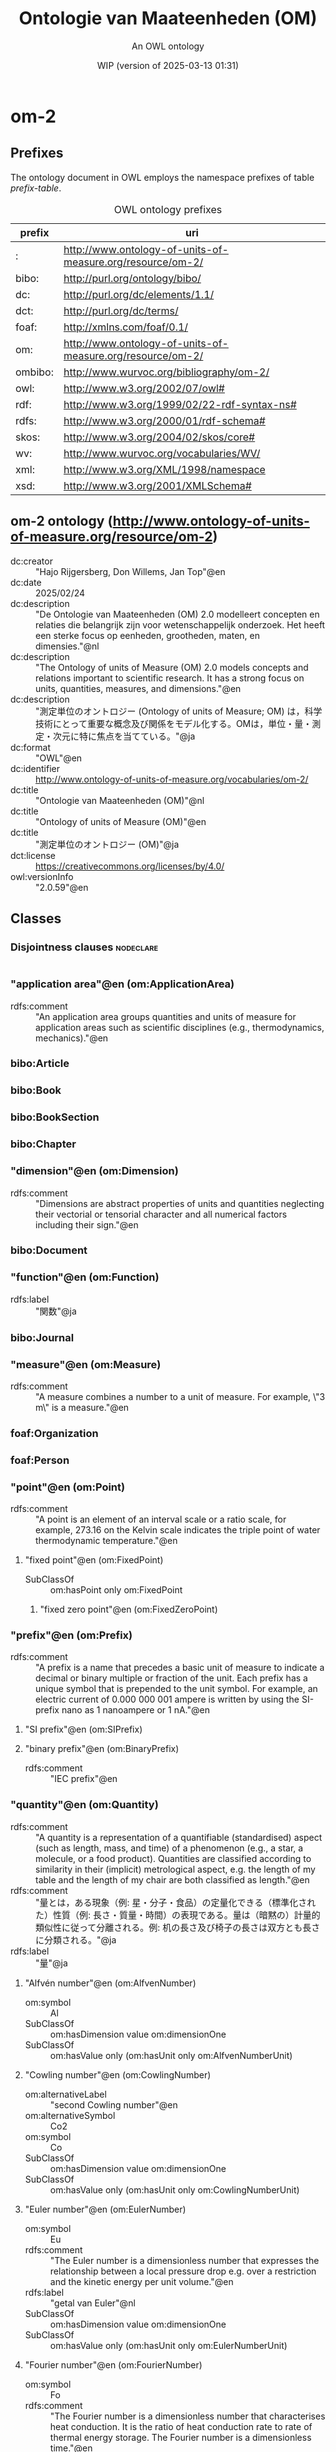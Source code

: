 # -*- eval: (load-library "elot-defaults") -*-
#+title: Ontologie van Maateenheden (OM)
#+subtitle: An OWL ontology
#+author: 
#+date: WIP (version of 2025-03-13 01:31)
#+call: theme-readtheorg()

* om-2
:PROPERTIES:
:ID:       om-2
:ELOT-context-type: ontology
:ELOT-context-localname: om-2
:ELOT-default-prefix: om-2
:header-args:omn: :tangle ./om-2.omn :noweb yes
:header-args:emacs-lisp: :tangle no :exports results
:header-args: :padline yes
:END:
:OMN:
#+begin_src omn :exports none
##
## This is the om-2 ontology
## This document is in OWL 2 Manchester Syntax, see https://www.w3.org/TR/owl2-manchester-syntax/
##

## Prefixes
<<omn-prefixes()>>

## Ontology declaration
<<resource-declarations(hierarchy="om-2-ontology-declaration", owl-type="Ontology", owl-relation="")>>

## Data type declarations
Datatype: rdf:langString
Datatype: rdfs:Literal
Datatype: xsd:decimal
Datatype: xsd:integer
Datatype: xsd:nonNegativeInteger
Datatype: xsd:string
## Class declarations
<<resource-declarations(hierarchy="om-2-class-hierarchy", owl-type="Class")>>

## Object property declarations
<<resource-declarations(hierarchy="om-2-object-property-hierarchy", owl-type="ObjectProperty")>>

## Data property declarations
<<resource-declarations(hierarchy="om-2-data-property-hierarchy", owl-type="DataProperty")>>

## Annotation property declarations
<<resource-declarations(hierarchy="om-2-annotation-property-hierarchy", owl-type="AnnotationProperty")>>

## Individual declarations
<<resource-declarations(hierarchy="om-2-individuals", owl-type="Individual")>>

## Resource taxonomies
<<resource-taxonomy(hierarchy="om-2-class-hierarchy", owl-type="Class", owl-relation="SubClassOf")>>
<<resource-taxonomy(hierarchy="om-2-object-property-hierarchy", owl-type="ObjectProperty", owl-relation="SubPropertyOf")>>
<<resource-taxonomy(hierarchy="om-2-data-property-hierarchy", owl-type="DataProperty", owl-relation="SubPropertyOf")>>
<<resource-taxonomy(hierarchy="om-2-annotation-property-hierarchy", owl-type="AnnotationProperty", owl-relation="SubPropertyOf")>>
#+end_src
:END:

** Prefixes
The ontology document in OWL employs the namespace prefixes of table [[prefix-table]].

#+name: prefix-table
#+attr_latex: :align lp{.8\textwidth} :font small
#+caption: OWL ontology prefixes
| prefix   | uri |
|----------+-----|
| : | http://www.ontology-of-units-of-measure.org/resource/om-2/ |
| bibo: | http://purl.org/ontology/bibo/ |
| dc: | http://purl.org/dc/elements/1.1/ |
| dct: | http://purl.org/dc/terms/ |
| foaf: | http://xmlns.com/foaf/0.1/ |
| om: | http://www.ontology-of-units-of-measure.org/resource/om-2/ |
| ombibo: | http://www.wurvoc.org/bibliography/om-2/ |
| owl: | http://www.w3.org/2002/07/owl# |
| rdf: | http://www.w3.org/1999/02/22-rdf-syntax-ns# |
| rdfs: | http://www.w3.org/2000/01/rdf-schema# |
| skos: | http://www.w3.org/2004/02/skos/core# |
| wv: | http://www.wurvoc.org/vocabularies/WV/ |
| xml: | http://www.w3.org/XML/1998/namespace |
| xsd: | http://www.w3.org/2001/XMLSchema# |

*** Source blocks for prefixes                                     :noexport:
:PROPERTIES:
:header-args:omn: :tangle no
:END:
#+name: sparql-prefixes
#+begin_src emacs-lisp :var prefixes=prefix-table :exports none
  (elot-prefix-block-from-alist prefixes 'sparql)
#+end_src

#+name: omn-prefixes
#+begin_src emacs-lisp :var prefixes=prefix-table :exports none
  (elot-prefix-block-from-alist prefixes 'omn)
#+end_src

#+name: ttl-prefixes
#+begin_src emacs-lisp :var prefixes=prefix-table :exports none
  (elot-prefix-block-from-alist prefixes 'ttl)
#+end_src

** om-2 ontology (<http://www.ontology-of-units-of-measure.org/resource/om-2>)
:PROPERTIES:
:ID:       om-2-ontology-declaration
:custom_id: om-2-ontology-declaration
:resourcedefs: yes
:END:
 - dc:creator :: "Hajo Rijgersberg, Don Willems, Jan Top"@en
 - dc:date :: 2025/02/24
 - dc:description :: "De Ontologie van Maateenheden (OM) 2.0 modelleert concepten en relaties die belangrijk zijn voor wetenschappelijk onderzoek. Het heeft een sterke focus op eenheden, grootheden, maten, en dimensies."@nl
 - dc:description :: "The Ontology of units of Measure (OM) 2.0 models concepts and relations important to scientific research. It has a strong focus on units, quantities, measures, and dimensions."@en
 - dc:description :: "測定単位のオントロジー (Ontology of units of Measure; OM) は，科学技術にとって重要な概念及び関係をモデル化する。OMは，単位・量・測定・次元に特に焦点を当てている。"@ja
 - dc:format :: "OWL"@en
 - dc:identifier :: http://www.ontology-of-units-of-measure.org/vocabularies/om-2/
 - dc:title :: "Ontologie van Maateenheden (OM)"@nl
 - dc:title :: "Ontology of units of Measure (OM)"@en
 - dc:title :: "測定単位のオントロジー (OM)"@ja
 - dct:license :: <https://creativecommons.org/licenses/by/4.0/>
 - owl:versionInfo :: "2.0.59"@en

** Classes
:PROPERTIES:
:ID:       om-2-class-hierarchy
:custom_id: om-2-class-hierarchy
:resourcedefs: yes
:END:

*** Disjointness clauses                                          :nodeclare:
#+begin_src omn
#+end_src

*** "application area"@en (om:ApplicationArea)
 - rdfs:comment :: "An application area groups quantities and units of measure for application areas such as scientific disciplines (e.g., thermodynamics, mechanics)."@en
*** bibo:Article
*** bibo:Book
*** bibo:BookSection
*** bibo:Chapter
*** "dimension"@en (om:Dimension)
 - rdfs:comment :: "Dimensions are abstract properties of units and quantities neglecting their vectorial or tensorial character and all numerical factors including their sign."@en
*** bibo:Document
*** "function"@en (om:Function)
 - rdfs:label :: "関数"@ja
*** bibo:Journal
*** "measure"@en (om:Measure)
 - rdfs:comment :: "A measure combines a number to a unit of measure. For example, \"3 m\" is a measure."@en
*** foaf:Organization
*** foaf:Person
*** "point"@en (om:Point)
 - rdfs:comment :: "A point is an element of an interval scale or a ratio scale, for example, 273.16 on the Kelvin scale indicates the triple point of water thermodynamic temperature."@en
**** "fixed point"@en (om:FixedPoint)
 - SubClassOf :: om:hasPoint only om:FixedPoint
***** "fixed zero point"@en (om:FixedZeroPoint)
*** "prefix"@en (om:Prefix)
 - rdfs:comment :: "A prefix is a name that precedes a basic unit of measure to indicate a decimal or binary multiple or fraction of the unit. Each prefix has a unique symbol that is prepended to the unit symbol. For example, an electric current of 0.000 000 001 ampere is written by using the SI-prefix nano as 1 nanoampere or 1 nA."@en
**** "SI prefix"@en (om:SIPrefix)
**** "binary prefix"@en (om:BinaryPrefix)
 - rdfs:comment :: "IEC prefix"@en
*** "quantity"@en (om:Quantity)
 - rdfs:comment :: "A quantity is a representation of a quantifiable (standardised) aspect (such as length, mass, and time) of a phenomenon (e.g., a star, a molecule, or a food product). Quantities are classified according to similarity in their (implicit) metrological aspect, e.g. the length of my table and the length of my chair are both classified as length."@en
 - rdfs:comment :: "量とは，ある現象（例: 星・分子・食品）の定量化できる（標準化された）性質（例: 長さ・質量・時間）の表現である。量は（暗黙の）計量的類似性に従って分離される。例: 机の長さ及び椅子の長さは双方とも長さに分類される。"@ja
 - rdfs:label :: "量"@ja
**** "Alfvén number"@en (om:AlfvenNumber)
 - om:symbol :: Al
 - SubClassOf :: om:hasDimension value om:dimensionOne
 - SubClassOf :: om:hasValue only (om:hasUnit only om:AlfvenNumberUnit)
**** "Cowling number"@en (om:CowlingNumber)
 - om:alternativeLabel :: "second Cowling number"@en
 - om:alternativeSymbol :: Co2
 - om:symbol :: Co
 - SubClassOf :: om:hasDimension value om:dimensionOne
 - SubClassOf :: om:hasValue only (om:hasUnit only om:CowlingNumberUnit)
**** "Euler number"@en (om:EulerNumber)
 - om:symbol :: Eu
 - rdfs:comment :: "The Euler number is a dimensionless number that expresses the relationship between a local pressure drop e.g. over a restriction and the kinetic energy per unit volume."@en
 - rdfs:label :: "getal van Euler"@nl
 - SubClassOf :: om:hasDimension value om:dimensionOne
 - SubClassOf :: om:hasValue only (om:hasUnit only om:EulerNumberUnit)
**** "Fourier number"@en (om:FourierNumber)
 - om:symbol :: Fo
 - rdfs:comment :: "The Fourier number is a dimensionless number that characterises heat conduction. It is the ratio of heat conduction rate to rate of thermal energy storage. The Fourier number is a dimensionless time."@en
 - rdfs:label :: "getal van Fourier"@nl
 - SubClassOf :: om:hasDimension value om:dimensionOne
 - SubClassOf :: om:hasValue only (om:hasUnit only om:FourierNumberUnit)
**** "Fourier number for mass transfer"@en (om:FourierNumberForMassTransfer)
 - om:symbol :: Fo*
 - SubClassOf :: om:hasDimension value om:dimensionOne
 - SubClassOf :: om:hasValue only (om:hasUnit only om:FourierNumberForMassTransferUnit)
**** "Froude number"@en (om:FroudeNumber)
 - om:symbol :: Fr
 - rdfs:comment :: "The Froude number is a dimensionless number that compares inertial and gravitational forces. It may be used to quantify the resistance of an object moving through water, and compare objects of different sizes."@en
 - rdfs:label :: "getal van Froude"@nl
 - SubClassOf :: om:hasDimension value om:dimensionOne
 - SubClassOf :: om:hasValue only (om:hasUnit only om:FroudeNumberUnit)
**** "Grashof number"@en (om:GrashofNumber)
 - om:symbol :: Gr
 - rdfs:comment :: "The Grashof number is a dimensionless number that approximates the ratio of buoyancy to viscous force that acts on a fluid."@en
 - rdfs:label :: "getal van Grashof"@nl
 - SubClassOf :: om:hasDimension value om:dimensionOne
 - SubClassOf :: om:hasValue only (om:hasUnit only om:GrashofNumberUnit)
**** "Grashof number for mass transfer"@en (om:GrashofNumberForMassTransfer)
 - om:symbol :: Gr*
 - SubClassOf :: om:hasDimension value om:dimensionOne
 - SubClassOf :: om:hasValue only (om:hasUnit only om:GrashofNumberForMassTransferUnit)
**** "Hartmann number"@en (om:HartmannNumber)
 - om:symbol :: Ha
 - rdfs:label :: "getal van Hartmann"@nl
 - SubClassOf :: om:hasDimension value om:dimensionOne
 - SubClassOf :: om:hasValue only (om:hasUnit only om:HartmannNumberUnit)
**** "Hubble constant"@en (om:HubbleConstant)
 - rdfs:comment :: "The Hubble constant (NOT a constant over time)."@en
 - rdfs:label :: "constante van Hubble"@nl
 - SubClassOf :: om:hasValue only (om:hasUnit only om:HubbleConstantUnit)
***** "Hubble constant at present epoch"@en (om:HubbleConstantAtPresentEpoch)
 - om:symbol :: H_0
 - rdfs:comment :: "The Hubble constant at the present epoch (a constant)."@en
 - rdfs:label :: "constante van Hubble tijdens het huidige epoch"@nl
**** "Knudsen number"@en (om:KnudsenNumber)
 - om:symbol :: Kn
 - rdfs:comment :: "The Knudsen number is a dimensionless number defined as the ratio of the molecular mean free path length to a representative physical length scale."@en
 - rdfs:label :: "getal van Knudsen"@nl
 - SubClassOf :: om:hasDimension value om:dimensionOne
 - SubClassOf :: om:hasValue only (om:hasUnit only om:KnudsenNumberUnit)
**** "Lewis number"@en (om:LewisNumber)
 - om:symbol :: Le
 - rdfs:comment :: "The Lewis number is a dimensionless number defined as the ratio of thermal diffusivity to mass diffusivity."@en
 - rdfs:label :: "getal van Lewis"@nl
 - SubClassOf :: om:hasDimension value om:dimensionOne
 - SubClassOf :: om:hasValue only (om:hasUnit only om:LewisNumberUnit)
**** "Mach number"@en (om:MachNumber)
 - om:symbol :: Ma
 - rdfs:comment :: "The Mach number is the speed of an object that moves through air, or any fluid substance, divided by the speed of sound as it is in that substance."@en
 - rdfs:label :: "Machgetal"@nl
 - SubClassOf :: om:hasDimension value om:dimensionOne
 - SubClassOf :: om:hasValue only (om:hasUnit only om:MachNumberUnit)
**** "Nusselt number"@en (om:NusseltNumber)
 - om:symbol :: Nu
 - rdfs:comment :: "The Nusselt number is the ratio of convective to conductive heat transfer across (normal to) the boundary."@en
 - rdfs:label :: "getal van Nusselt"@nl
 - SubClassOf :: om:hasDimension value om:dimensionOne
 - SubClassOf :: om:hasValue only (om:hasUnit only om:NusseltNumberUnit)
**** "Nusselt number for mass transfer"@en (om:NusseltNumberForMassTransfer)
 - om:symbol :: Nu*
 - SubClassOf :: om:hasDimension value om:dimensionOne
 - SubClassOf :: om:hasValue only (om:hasUnit only om:NusseltNumberForMassTransferUnit)
**** "Prandtl number"@en (om:PrandtlNumber)
 - om:symbol :: Pr
 - rdfs:label :: "getal van Prandtl"@nl
 - SubClassOf :: om:hasDimension value om:dimensionOne
 - SubClassOf :: om:hasValue only (om:hasUnit only om:PrandtlNumberUnit)
**** "Péclet number"@en (om:PecletNumber)
 - om:symbol :: Pe
 - rdfs:comment :: "The Péclet number is a dimensionless number that relates the rate of advection of a flow to its rate of diffusion, often thermal diffusion."@en
 - rdfs:label :: "getal van Péclet"@nl
 - SubClassOf :: om:hasDimension value om:dimensionOne
 - SubClassOf :: om:hasValue only (om:hasUnit only om:PecletNumberUnit)
**** "Péclet number for mass transfer"@en (om:PecletNumberForMassTransfer)
 - om:symbol :: Pe*
 - SubClassOf :: om:hasDimension value om:dimensionOne
 - SubClassOf :: om:hasValue only (om:hasUnit only om:PecletNumberForMassTransferUnit)
**** "Rayleigh number"@en (om:RayleighNumber)
 - om:symbol :: Ra
 - rdfs:comment :: "The Rayleigh number for a fluid is a dimensionless number associated with buoyancy driven flow."@en
 - rdfs:label :: "getal van Rayleigh"@nl
 - SubClassOf :: om:hasDimension value om:dimensionOne
 - SubClassOf :: om:hasValue only (om:hasUnit only om:RayleighNumberUnit)
**** "Reynolds number"@en (om:ReynoldsNumber)
 - om:symbol :: Re
 - rdfs:comment :: "The Reynolds number is a dimensionless number that gives a measure of the ratio of inertial forces to viscous forces and, consequently, quantifies the relative importance of these two types of forces for given flow conditions."@en
 - rdfs:label :: "getal van Reynolds"@nl
 - SubClassOf :: om:hasDimension value om:dimensionOne
 - SubClassOf :: om:hasValue only (om:hasUnit only om:ReynoldsNumberUnit)
**** "Schmidt number"@en (om:SchmidtNumber)
 - om:symbol :: Sc
 - rdfs:label :: "getal van Schmidt"@nl
 - SubClassOf :: om:hasDimension value om:dimensionOne
 - SubClassOf :: om:hasValue only (om:hasUnit only om:SchmidtNumberUnit)
**** "Stanton number"@en (om:StantonNumber)
 - om:symbol :: St
 - rdfs:comment :: "The Stanton number is a dimensionless number that measures the ratio of heat transferred into a fluid to the thermal capacity of fluid."@en
 - rdfs:label :: "getal van Stanton"@nl
 - SubClassOf :: om:hasDimension value om:dimensionOne
 - SubClassOf :: om:hasValue only (om:hasUnit only om:StantonNumberUnit)
**** "Stanton number for mass transfer"@en (om:StantonNumberForMassTransfer)
 - om:symbol :: St*
 - SubClassOf :: om:hasDimension value om:dimensionOne
 - SubClassOf :: om:hasValue only (om:hasUnit only om:StantonNumberForMassTransferUnit)
**** "Strouhal number"@en (om:StrouhalNumber)
 - om:symbol :: Sr
 - rdfs:comment :: "The Strouhal number is a dimensionless number that describes oscillating flow mechanisms."@en
 - rdfs:label :: "getal van Strouhal"@nl
 - SubClassOf :: om:hasDimension value om:dimensionOne
 - SubClassOf :: om:hasValue only (om:hasUnit only om:StrouhalNumberUnit)
**** "Weber number"@en (om:WeberNumber)
 - om:symbol :: We
 - rdfs:label :: "getal van Weber"@nl
 - SubClassOf :: om:hasDimension value om:dimensionOne
 - SubClassOf :: om:hasValue only (om:hasUnit only om:WeberNumberUnit)
**** "absorbed dose"@en (om:AbsorbedDose)
 - om:alternativeLabel :: "total ionizing dose"@en
 - rdfs:comment :: "Absorbed dose is the energy deposited in a medium by ionizing radiation. It is a derived quantity in the International System of Units. Absorbed dose is energy divided by mass."@en
 - SubClassOf :: om:hasDimension value om:specificEnergyOrAbsorbedDoseOrDoseEquivalent-Dimension
 - SubClassOf :: om:hasValue only (om:hasUnit only om:AbsorbedDoseUnit)
***** "kerma"@en (om:Kerma)
***** "specific energy imparted"@en (om:SpecificEnergyImparted)
 - om:alternativeLabel :: "specific energy (imparted)"@en
**** "absorbed dose rate"@en (om:AbsorbedDoseRate)
 - SubClassOf :: om:hasDimension value om:absorbedDoseRate-Dimension
 - SubClassOf :: om:hasValue only (om:hasUnit only om:AbsorbedDoseRateUnit)
**** "acceleration"@en (om:Acceleration)
 - om:alternativeLabel :: "acceleratie"@nl
 - om:symbol :: a
 - rdfs:label :: "versnelling"@nl
 - SubClassOf :: om:hasDimension value om:acceleration-Dimension
 - SubClassOf :: om:hasValue only (om:hasUnit only om:AccelerationUnit)
***** "gravitational acceleration"@en (om:GravitationalAcceleration)
 - om:alternativeLabel :: "acceleration of free fall"@en
 - om:alternativeLabel :: "zwaarteveldsterkte"@nl
 - om:alternativeLabel :: "gravitatieveldsterkte"@nl
 - om:symbol :: g
 - rdfs:label :: "valversnelling"@nl
**** "acidity"@en (om:Acidity)
 - om:symbol :: pH
**** "acoustic firmness"@en (om:AcousticFirmness)
 - om:alternativeLabel :: "firmness_ac"@en
 - rdfs:comment :: "Stevigheid gemeten met AWETA (acoustic firmness value). AFS value."@nl
 - rdfs:label :: "akoestische stevigheid"@nl
**** "action"@en (om:Action)
 - rdfs:label :: "actie"@nl
 - SubClassOf :: om:hasDimension value om:actionOrAngularMomentum-Dimension
 - SubClassOf :: om:hasValue only (om:hasUnit only om:ActionUnit)
**** "activity"@en (om:Activity)
 - om:alternativeLabel :: "activity (of a radionuclide)"@en
 - om:alternativeLabel :: "activity of a radionuclide"@en
 - om:symbol :: A
 - rdfs:comment :: "Activity is the decay rate of a radioactive substance. It is a derived quantity in the International System of Units. Activity is 1 divided by time."@en
 - rdfs:label :: "activiteit"@nl
 - SubClassOf :: om:hasDimension value om:frequency-Dimension
 - SubClassOf :: om:hasValue only (om:hasUnit only om:ActivityUnit)
**** "admittance"@en (om:Admittance)
 - om:symbol :: Y
 - rdfs:comment :: "Admittance is a measure of how easily a circuit or device will allow a current to flow. It is electric current divided by electric potential."@en
**** "amount of money"@en (om:AmountOfMoney)
 - SubClassOf :: om:hasValue only (om:hasUnit only om:AmountOfMoneyUnit)
***** "cost"@en (om:Cost)
**** "amount of substance"@en (om:AmountOfSubstance)
 - om:symbol :: n
 - rdfs:comment :: "Amount of substance is the number of elementary entities such as atoms, molecules, electrons, particles, etc. present in a phenomenon. It is a base quantity in the International System of Units."@en
 - rdfs:label :: "stofhoeveelheid"@nl
 - SubClassOf :: om:hasDimension value om:amountOfSubstance-Dimension
 - SubClassOf :: om:hasValue only (om:hasUnit only om:AmountOfSubstanceUnit)
**** "amount of substance concentration"@en (om:AmountOfSubstanceConcentration)
 - om:alternativeLabel :: "molaire concentratie"@nl
 - om:alternativeLabel :: "molar concentration"@en
 - om:symbol :: C
 - SubClassOf :: om:hasDimension value om:amountOfSubstanceConcentration-Dimension
 - SubClassOf :: om:hasValue only (om:hasUnit only om:AmountOfSubstanceConcentrationUnit)
**** "amount of substance flow"@en (om:AmountOfSubstanceFlow)
 - om:alternativeLabel :: "molar flow"@en
 - om:alternativeLabel :: "amount-of-substance flow"@en
 - SubClassOf :: om:hasValue only (om:hasUnit only om:AmountOfSubstanceFlowUnit)
**** "amount of substance fraction"@en (om:AmountOfSubstanceFraction)
 - om:alternativeLabel :: "amount-of-substance fraction"@en
 - om:alternativeLabel :: "mole fraction"@en
 - om:alternativeLabel :: "molfractie"@nl
 - om:alternativeSymbol :: y
 - om:symbol :: x
 - SubClassOf :: om:hasDimension value om:dimensionOne
 - SubClassOf :: om:hasValue only (om:hasUnit only om:AmountOfSubstanceFractionUnit)
**** "amount of substance fraction flow"@en (om:AmountOfSubstanceFractionFlow)
 - om:alternativeLabel :: "mole fraction flow"@en
 - om:alternativeLabel :: "amount-of-substance fraction flow"@en
**** "amphiphilicity"@en (om:Amphiphilicity)
 - rdfs:label :: "amfifiliciteit"@nl
**** "amplitude"@en (om:Amplitude)
 - rdfs:comment :: "The difference between the maximum and minimum magnitudes of a variable star, i.e., the total range of its brightness."@en
***** "V amplitude"@en (om:VAmplitude)
 - om:symbol :: A_V
 - rdfs:comment :: "Amplitude of the light variation in Johnson V magnitude. The Johnson V band is a standard passband in the visual area, matching the response curve of the human eye. The central wavelength is 550nm and the bandwidth is 90nm.  The filter to be used is the Corning 3384 filter."@en
***** "photographic amplitude"@en (om:PhotographicAmplitude)
 - om:symbol :: A_V
 - rdfs:comment :: "Amplitude of the light variation in photographic magnitude."@en
**** "angle"@en (om:Angle)
 - om:alternativeLabel :: "plane angle"@en
 - om:alternativeSymbol :: θ
 - om:alternativeSymbol :: φ
 - om:alternativeSymbol :: β
 - om:alternativeSymbol :: γ
 - om:symbol :: α
 - rdfs:comment :: "Angle is the ratio between an arc and its radius."@en
 - rdfs:label :: "hoek"@nl
 - rdfs:label :: "角度"@zh
 - SubClassOf :: om:hasDimension value om:dimensionOne
 - SubClassOf :: om:hasValue only (om:hasUnit only om:AngleUnit)
***** "altitude"@en (om:Altitude)
 - om:alternativeLabel :: "elevation"@en
 - om:alternativeSymbol :: Alt
 - om:symbol :: h
 - rdfs:comment :: "The angular distance of a celestial body above or below the horizon, measured along the great circle passing through the body and the zenith."@en
***** "angular displacement"@en (om:AngularDisplacement)
****** "aberration"@en (om:Aberration)
 - rdfs:comment :: "The apparent angular displacement of the observed position of a celestial object from its geometric position, caused by the finite velocity of light in combination with the motions of the observer and of the observed object."@en
******* "planetary aberration"@en (om:PlanetaryAberration)
 - rdfs:comment :: "The apparent angular displacement of the observed position of a celestial object produced by the motion of the observer and the actual motion of the observed object."@en
******* "stellar aberration"@en (om:StellarAberration)
 - rdfs:comment :: "The apparent angular displacement of the observed position of a celestial object resulting from the motion of the observer. Stellar aberration is divided into diurnal, annual, and secular components."@en
****** "aberration in latitude"@en (om:AberrationInLatitude)
 - om:symbol :: Δβ
 - rdfs:comment :: "The apparent angular displacement in ecliptical latitude of the observed position of a celestial object from its geometric position, caused by the finite velocity of light in combination with the motions of the observer and of the observed object."@en
****** "aberration in longitude"@en (om:AberrationInLongitude)
 - om:symbol :: Δλ
 - rdfs:comment :: "The apparent angular displacement in ecliptical longitude of the observed position of a celestial object from its geometric position, caused by the finite velocity of light in combination with the motions of the observer and of the observed object."@en
****** "annual aberration"@en (om:AnnualAberration)
 - rdfs:comment :: "The component of the stellar abberation resulting from the motion of the Earth about the Sun. The abberation is the apparent angular displacement of the observed position of a celestial object from its geometric position, caused by the finite velocity of light in combination with the motions of the observer and of the observed object."@en
****** "diurnal aberration"@en (om:DiurnalAberration)
 - rdfs:comment :: "The component of the stellar abberation resulting from the diurnal motion of the observer around the centre of the Earth. The abberation is the apparent angular displacement of the observed position of a celestial object from its geometric position, caused by the finite velocity of light in combination with the motions of the observer and of the observed object."@en
****** "secular aberration"@en (om:SecularAberration)
 - rdfs:comment :: "The component of the stellar abberation resulting from the motion of the solar system in space. This component is usually ignored. The abberation is the apparent angular displacement of the observed position of a celestial object from its geometric position, caused by the finite velocity of light in combination with the motions of the observer and of the observed object."@en
***** "apparent diameter"@en (om:ApparentDiameter)
 - rdfs:comment :: "The angle that the actual diameter of an object makes in the sky; also known as angular size. Most often small, so units are mostly arcminutes, arcseconds, or even milli- or microarcseconds."@en
***** "azimuth"@en (om:Azimuth)
 - om:alternativeSymbol :: Az
 - om:symbol :: A
 - rdfs:comment :: "The angular distance measured clockwise along the horizon from a specified reference point (usually north) to the intersection with the great circle drawn from the zenith through a body on the celestial sphere."@en
 - rdfs:label :: "azimut"@nl
***** "contact angle"@en (om:ContactAngle)
***** "declination"@en (om:Declination)
 - om:alternativeSymbol :: dec
 - om:symbol :: δ
 - rdfs:comment :: "The angular distance on the celestial sphere north or south of the celestial equator. It is measured along the hour circle passing through the celestial object. Declination is usually given in combination with right ascension or hour angle."@en
 - rdfs:label :: "declinatie"@nl
***** "diameter (angle)"@en (om:Diameter-Angle)
 - rdfs:label :: "diameter (hoek)"@nl
***** "ecliptic latitude"@en (om:EclipticLatitude)
 - om:symbol :: β
 - rdfs:comment :: "The angular distance on the celestial sphere north or south of the ecliptic (the path of the Sun on the celestial sphere during one year). It is measured along the great circle passing through the object and the ecliptic poles and perpendicular to the ecliptic."@en
***** "ecliptic longitude"@en (om:EclipticLongitude)
 - om:symbol :: λ
 - rdfs:comment :: "The angular distance on the celestial sphere measured clockwise from the vernal equinox along the ecliptic (the path of the Sun on the celestial sphere during one year) to the intersection with the great circle drawn from the ecliptical north pole through the object."@en
***** "galactic cylindrical polar angle coordinate"@en (om:GalacticCylindricalPolarAngleCoordinate)
 - om:symbol :: φ
 - rdfs:comment :: "The angle from the Galactic centre between the perpendicular projection of the Sun on the Galactic plane and the projection of the object. This is one of the three Galactic Cylindrical Polar Coordinates."@en
***** "galactic latitude"@en (om:GalacticLatitude)
 - om:symbol :: b
 - rdfs:comment :: "The angular distance on the celestial sphere north or south of the galactic equator. It is measured along the great circle passing through the object and the galactic poles and perpendicular to the galactic equator."@en
***** "galactic longitude"@en (om:GalacticLongitude)
 - om:symbol :: l
 - rdfs:comment :: "The angular distance on the celestial sphere measured clockwise from the galactic centre (as defined by the International Astronomical Union (IAU)) along the galactic equator to the intersection with the great circle drawn from the galactic north pole through the object."@en
***** "hour angle"@en (om:HourAngle)
 - om:symbol :: H
 - rdfs:comment :: "The angular distance on the celestial sphere measured westward along the celestial equator from the meridian to the hour circle that passes through the celestial object."@en
 - rdfs:label :: "uurhoek"@nl
***** "radius (angle)"@en (om:Radius-Angle)
 - rdfs:label :: "radius (hoek)"@nl
***** "right ascension"@en (om:RightAscension)
 - om:alternativeSymbol :: ra
 - om:symbol :: α
 - rdfs:comment :: "The angular distance on the celestial sphere measured eastward along the celestial equator from the equinox to the great circle passing through the celestial object and the celestial north pole."@en
 - rdfs:label :: "rechte klimming"@nl
***** "supergalactic latitude"@en (om:SupergalacticLatitude)
 - om:symbol :: SGB
 - rdfs:comment :: "The angular distance on the celestial sphere north or south of the supergalactic equator. It is measured along the great circle passing through the object and the supergalactic poles and perpendicular to the supergalactic equator."@en
***** "supergalactic longitude"@en (om:SupergalacticLongitude)
 - om:symbol :: SGL
 - rdfs:comment :: "The angular distance on the celestial sphere measured clockwise from the supergalactic centre (as defined by the International Astronomical Union (IAU)) along the supergalactic equator to the intersection with the great circle drawn from the supergalactic north pole through the object."@en
***** "wetting angle"@en (om:WettingAngle)
***** "zenith distance"@en (om:ZenithDistance)
 - om:alternativeLabel :: "zenithoek"@nl
 - om:alternativeLabel :: "zenith angle"@en
 - om:symbol :: z
 - rdfs:comment :: "The angular distance on the celestial sphere measured along the great circle from the zenith to the celestial object. z = 90° - h."@en
 - rdfs:label :: "zenitafstand"@nl
**** "angular acceleration"@en (om:AngularAcceleration)
 - om:symbol :: α
 - rdfs:label :: "hoekversnelling"@nl
 - SubClassOf :: om:hasDimension value om:angularAcceleration-Dimension
 - SubClassOf :: om:hasValue only (om:hasUnit only om:AngularAccelerationUnit)
**** "angular momentum"@en (om:AngularMomentum)
 - om:alternativeLabel :: "draaimoment"@nl
 - om:alternativeLabel :: "draaiimpuls"@nl
 - om:alternativeLabel :: "hoekmoment"@nl
 - om:alternativeSymbol :: J
 - om:symbol :: L
 - rdfs:label :: "impulsmoment"@nl
 - SubClassOf :: om:hasDimension value om:actionOrAngularMomentum-Dimension
 - SubClassOf :: om:hasValue only (om:hasUnit only om:AngularMomentumUnit)
**** "angular speed"@en (om:AngularSpeed)
 - om:alternativeLabel :: "hoekfrequentie"@nl
 - om:alternativeLabel :: "angular frequency"@en
 - om:alternativeSymbol :: Ω
 - om:symbol :: ω
 - rdfs:label :: "hoeksnelheid"@nl
 - SubClassOf :: om:hasDimension value om:angularSpeed-Dimension
 - SubClassOf :: om:hasValue only (om:hasUnit only om:AngularSpeedUnit)
***** "angular velocity"@en (om:AngularVelocity)
 - om:symbol :: ω
**** "area"@en (om:Area)
 - om:alternativeLabel :: "oppervlak"@nl
 - om:alternativeSymbol :: S
 - om:symbol :: A
 - rdfs:comment :: "Area expresses the two-dimensional size of a defined part of a surface, typically a region bounded by a closed curve. It is a derived quantity in the International System of Units. Area is length squared."@en
 - rdfs:label :: "面积"@zh
 - rdfs:label :: "oppervlakte"@nl
 - SubClassOf :: om:hasDimension value om:area-Dimension
 - SubClassOf :: om:hasValue only (om:hasUnit only om:AreaUnit)
**** "area density"@en (om:AreaDensity)
 - rdfs:label :: "oppervlaktedichtheid"@nl
 - SubClassOf :: om:hasValue only (om:hasUnit only om:AreaDensityUnit)
**** "area density rate"@en (om:AreaDensityRate)
 - SubClassOf :: om:hasValue only (om:hasUnit only om:AreaDensityRateUnit)
**** "area fraction"@en (om:AreaFraction)
 - rdfs:label :: "oppervlaktefractie"@nl
 - SubClassOf :: om:hasDimension value om:dimensionOne
 - SubClassOf :: om:hasValue only (om:hasUnit only om:AreaFractionUnit)
***** "color area fraction"@en (om:ColorAreaFraction)
 - om:alternativeLabel :: "color%"@en
 - rdfs:comment :: "Voorbeeld avocado Hass: percentage oppervlak donker."@nl
 - rdfs:label :: "kleuroppervlaktefractie"@nl
***** "coverage"@en (om:Coverage)
***** "stem end rot area fraction"@en (om:StemEndRotAreaFraction)
 - om:alternativeLabel :: "stemendrot%"@en
 - rdfs:comment :: "Percentage van het oppervlak stem end rot."@nl
 - rdfs:label :: "stem-end-rot-oppervlaktefractie"@nl
**** "bolometric correction"@en (om:BolometricCorrection)
 - om:symbol :: BC
 - rdfs:comment :: "The visual magnitude of an object minus its bolometric magnitude."@en
**** "bud stadium"@en (om:BudStadium)
 - rdfs:label :: "knopstadium"@nl
***** "bud stadium day 0"@en (om:BudStadiumDay0)
 - om:alternativeLabel :: "sday0"@en
 - rdfs:comment :: "Knopstadium vaasdag 0 (start vaasleven) (code)."@nl
 - rdfs:label :: "knopstadium dag 0"@nl
***** "bud stadium day 4"@en (om:BudStadiumDay4)
 - om:alternativeLabel :: "sday4"@en
 - rdfs:comment :: "Knopstadium vaasdag 4 (code)."@nl
 - rdfs:label :: "knopstadium dag 4"@nl
***** "bud stadium day 7"@en (om:BudStadiumDay7)
 - om:alternativeLabel :: "sday7"@en
 - rdfs:comment :: "Knopstadium vaasdag 7 (code)."@nl
 - rdfs:label :: "knopstadium dag 7"@nl
**** "capacitance"@en (om:Capacitance)
 - om:alternativeLabel :: "electric capacitance"@en
 - om:alternativeLabel :: "electrische capaciteit"@nl
 - om:symbol :: C
 - rdfs:comment :: "Capacitance is the ability to hold electrical charge. It is a derived quantity in the International System of Units. Capacitance is electric charge divided by electric potential."@en
 - rdfs:label :: "capaciteit"@nl
 - SubClassOf :: om:hasDimension value om:capacitance-Dimension
 - SubClassOf :: om:hasValue only (om:hasUnit only om:CapacitanceUnit)
**** "carbon dioxide equivalent mass"@en (om:CarbonDioxideEquivalentMass)
 - SubClassOf :: om:hasValue only (om:hasUnit only om:CarbonDioxideEquivalentMassUnit)
**** "carbon dioxide equivalent mass per energy"@en (om:CarbonDioxideEquivalentMassPerEnergy)
 - SubClassOf :: om:hasValue only (om:hasUnit only om:CarbonDioxideEquivalentMassPerEnergyUnit)
**** "catalytic activity"@en (om:CatalyticActivity)
 - SubClassOf :: om:hasDimension value om:catalyticActivity-Dimension
 - SubClassOf :: om:hasValue only (om:hasUnit only om:CatalyticActivityUnit)
**** "catalytic activity concentration"@en (om:CatalyticActivityConcentration)
 - om:alternativeLabel :: "catalytic concentration"@en
 - SubClassOf :: om:hasDimension value om:catalyticActivityConcentration-Dimension
 - SubClassOf :: om:hasValue only (om:hasUnit only om:CatalyticActivityConcentrationUnit)
**** "cause end of vase life Botrytis"@en (om:CauseEndOfVaseLifeBotrytis)
 - om:alternativeLabel :: "bot"@en
 - rdfs:comment :: "Oorzaak einde vaasleven Botrytis (b3 of b4) (1/0)."@nl
 - rdfs:label :: "oorzaak einde vaasleven Botrytis"@nl
**** "cause end of vase life abscised buds"@en (om:CauseEndOfVaseLifeAbscisedBuds)
 - om:alternativeLabel :: "abscised buds"@en
 - rdfs:comment :: "Oorzaak einde vaasleven knopval (1/0)."@nl
 - rdfs:label :: "oorzaak einde vaasleven knopval"@nl
**** "cause end of vase life abscised flowers"@en (om:CauseEndOfVaseLifeAbscisedFlowers)
 - om:alternativeLabel :: "abscised flowers"@en
 - rdfs:comment :: "Oorzaak einde vaasleven bloemval (1/0)."@nl
 - rdfs:label :: "oorzaak einde vaasleven bloemval"@nl
**** "cause end of vase life abscised leaves"@en (om:CauseEndOfVaseLifeAbscisedLeaves)
 - om:alternativeLabel :: "abscised leaves"@en
 - rdfs:comment :: "Oorzaak einde vaasleven bladval (1/0)."@nl
 - rdfs:label :: "oorzaak einde vaasleven bladval"@nl
**** "cause end of vase life blue flowers"@en (om:CauseEndOfVaseLifeBlueFlowers)
 - om:alternativeLabel :: "blue flowers"@en
 - rdfs:comment :: "Oorzaak einde vaasleven blauwe bloemen (1/0)."@nl
 - rdfs:label :: "oorzaak einde vaasleven blauwe bloemen"@nl
**** "cause end of vase life dry buds"@en (om:CauseEndOfVaseLifeDryBuds)
 - om:alternativeLabel :: "dry buds"@en
 - rdfs:comment :: "Oorzaak einde vaasleven knopverdroging (1/0)."@nl
 - rdfs:label :: "oorzaak einde vaasleven knopverdroging"@nl
**** "cause end of vase life dry flowers"@en (om:CauseEndOfVaseLifeDryFlowers)
 - om:alternativeLabel :: "dry flowers"@en
 - rdfs:comment :: "Oorzaak einde vaasleven bloemverdroging (1/0)."@nl
 - rdfs:label :: "oorzaak einde vaasleven bloemverdroging"@nl
**** "cause end of vase life dry leaves"@en (om:CauseEndOfVaseLifeDryLeaves)
 - om:alternativeLabel :: "dry leaves"@en
 - rdfs:comment :: "Oorzaak einde vaasleven bladverdroging (1/0)."@nl
 - rdfs:label :: "oorzaak einde vaasleven bladverdroging"@nl
**** "cause end of vase life malformed buds"@en (om:CauseEndOfVaseLifeMalformedBuds)
 - om:alternativeLabel :: "malformed buds"@en
 - rdfs:comment :: "Oorzaak einde vaasleven misvormde knoppen (1/0)."@nl
 - rdfs:label :: "oorzaak einde vaasleven misvormde knoppen"@nl
**** "cause end of vase life malformed flowers"@en (om:CauseEndOfVaseLifeMalformedFlowers)
 - om:alternativeLabel :: "malformed flowers"@en
 - rdfs:comment :: "Oorzaak einde vaasleven misvormde bloemen (1/0)."@nl
 - rdfs:label :: "oorzaak einde vaasleven misvormde bloemen"@nl
**** "cause end of vase life nonturgid flowers"@en (om:CauseEndOfVaseLifeNonturgidFlowers)
 - om:alternativeLabel :: "nonturgid flowers"@en
 - rdfs:comment :: "Oorzaak einde vaasleven slappe bloemen (1/0)."@nl
 - rdfs:label :: "oorzaak einde vaasleven slappe bloemen"@nl
**** "cause end of vase life nonturgid leaves"@en (om:CauseEndOfVaseLifeNonturgidLeaves)
 - om:alternativeLabel :: "nonturgid leaves"@en
 - rdfs:comment :: "Oorzaak einde vaasleven slappe bladeren (1/0)."@nl
 - rdfs:label :: "oorzaak einde vaasleven slappe bladeren"@nl
**** "cause end of vase life rotten flowers"@en (om:CauseEndOfVaseLifeRottenFlowers)
 - om:alternativeLabel :: "rotten flowers"@en
 - rdfs:comment :: "Oorzaak einde vaasleven bloemrot (1/0)."@nl
 - rdfs:label :: "oorzaak einde vaasleven bloemrot"@nl
**** "cause end of vase life rotten leaves"@en (om:CauseEndOfVaseLifeRottenLeaves)
 - om:alternativeLabel :: "rotten leaves"@en
 - rdfs:comment :: "Oorzaak einde vaasleven rotte bladeren (1/0)."@nl
 - rdfs:label :: "oorzaak einde vaasleven rotte bladeren"@nl
**** "cause end of vase life wilted flowers"@en (om:CauseEndOfVaseLifeWiltedFlowers)
 - om:alternativeLabel :: "wilted flowers"@en
 - rdfs:comment :: "Oorzaak einde vaasleven bloemverwelking (1/0)."@nl
 - rdfs:label :: "oorzaak einde vaasleven bloemverwelking"@nl
**** "cause end of vase life wilted leaves"@en (om:CauseEndOfVaseLifeWiltedLeaves)
 - om:alternativeLabel :: "wilted leaves"@en
 - rdfs:comment :: "Oorzaak einde vaasleven bladverwelking (1/0)."@nl
 - rdfs:label :: "oorzaak einde vaasleven bladverwelking"@nl
**** "cause end of vase life yellow leaves"@en (om:CauseEndOfVaseLifeYellowLeaves)
 - om:alternativeLabel :: "yellow leaves"@en
 - rdfs:comment :: "Oorzaak einde vaasleven bladvergeling (1/0)."@nl
 - rdfs:label :: "oorzaak einde vaasleven bladvergeling"@nl
**** "colour index"@en (om:ColourIndex)
 - rdfs:comment :: "The difference between the apparent magnitude of a star at two different wavelengths (always the shorter-wavelength magnitude minus the longer-wavelength magnitude) to give a quantification of the star's colour. The magnitude of an object at different wavelengths are measured by using different filters before the detector. Often the Johnson system with UBV passbands are used. Other passbands may also be used (for instance g-r)."@en
 - rdfs:label :: "kleurindex"@nl
***** "intrinsic colour index"@en (om:IntrinsicColourIndex)
 - rdfs:comment :: "The colour index a star would have in the absence of interstellar extinction (reddening). It is assumed that all stars of the same spectral type and luminosity class have the same colour index."@en
**** "column number density"@en (om:ColumnNumberDensity)
 - om:unofficialLabel :: number density
 - om:unofficialLabel :: density
 - SubClassOf :: om:hasDimension value om:columnNumberDensity-Dimension
 - SubClassOf :: om:hasValue only (om:hasUnit only om:ColumnNumberDensityUnit)
**** "cosmological constant"@en (om:CosmologicalConstant)
 - om:symbol :: Λ
 - rdfs:comment :: "The cosmological constant."@en
 - rdfs:label :: "kosmologische constante"@nl
**** "current density"@en (om:CurrentDensity)
 - om:alternativeSymbol :: j
 - om:symbol :: J
 - rdfs:comment :: "Current density is the density of flow of a conserved charge. It is a derived quantity in the International System of Units. Current density is electric current divided by area."@en
 - SubClassOf :: om:hasDimension value om:currentDensity-Dimension
 - SubClassOf :: om:hasValue only (om:hasUnit only om:CurrentDensityUnit)
**** "curvature constant"@en (om:CurvatureConstant)
 - om:symbol :: k
 - rdfs:comment :: "The curvature constant k=-1, 0, or 1."@en
 - SubClassOf :: om:hasDimension value om:dimensionOne
 - SubClassOf :: om:hasValue only (om:hasUnit only om:CurvatureConstantUnit)
**** "dark noise"@en (om:DarkNoise)
 - rdfs:comment :: "Output from a detector when unilluminated - usually as RMS voltage or current (Kitchin, Astrophysical Techniques, IoP, Table 1.1.2)."@en
**** "deceleration parameter"@en (om:DecelerationParameter)
 - om:symbol :: q
 - SubClassOf :: om:hasValue only (om:hasUnit only om:DecelerationParameterUnit)
**** "density"@en (om:Density)
 - om:alternativeLabel :: "concentration (w/v)"@en
 - om:alternativeLabel :: "mass density"@en
 - om:alternativeLabel :: "soortelijke massa"@nl
 - om:symbol :: ρ
 - rdfs:comment :: "Density is the concentration of matter. It is a derived quantity in the International System of Units. Density is mass divided by volume."@en
 - rdfs:label :: "dichtheid"@nl
 - rdfs:label :: "密度"@zh
 - SubClassOf :: om:hasDimension value om:density-Dimension
 - SubClassOf :: om:hasValue only (om:hasUnit only om:DensityUnit)
***** "critical density"@en (om:CriticalDensity)
 - om:symbol :: ρ_c
 - rdfs:comment :: "The density needed for a closed universe."@en
 - rdfs:label :: "kritieke dichtheid"@nl
**** "density parameter"@en (om:DensityParameter)
 - om:symbol :: Ω
 - rdfs:comment :: "Ratio of the average density and the critical density."@en
 - SubClassOf :: om:hasDimension value om:dimensionOne
 - SubClassOf :: om:hasValue only (om:hasUnit only om:DensityParameterUnit)
***** "density parameter for baryonic matter"@en (om:DensityParameterForBaryonicMatter)
 - om:symbol :: Ω_B
 - rdfs:comment :: "The density parameter for baryonic (oridnary) matter."@en
***** "density parameter for matter"@en (om:DensityParameterForMatter)
 - om:symbol :: Ω_M
 - rdfs:comment :: "The density parameter for matter (either baryonic or dark)."@en
***** "density parameter for radiation"@en (om:DensityParameterForRadiation)
 - om:symbol :: Ω_R
 - rdfs:comment :: "The density parameter for radiation."@en
***** "density parameter for vacuum"@en (om:DensityParameterForVacuum)
 - om:symbol :: Ω_Λ
 - rdfs:comment :: "The density parameter for vacuum."@en
***** "total density parameter"@en (om:TotalDensityParameter)
 - om:symbol :: Ω_T
 - rdfs:comment :: "The total density parameter."@en
**** "detectivity"@en (om:Detectivity)
 - om:symbol :: D
 - rdfs:comment :: "Reciprocal of Noise equivalent power. The signal-to-noise ratio for incident radiation of unit intensity."@en
 - SubClassOf :: om:hasValue only (om:hasUnit only om:DetectivityUnit)
**** "dose equivalent"@en (om:DoseEquivalent)
 - rdfs:comment :: "Dose equivalent is a measure of the radiation dose to tissue where an attempt has been made to allow for the different relative biological effects of different types of ionizing radiation."@en
 - SubClassOf :: om:hasDimension value om:specificEnergyOrAbsorbedDoseOrDoseEquivalent-Dimension
 - SubClassOf :: om:hasValue only (om:hasUnit only om:DoseEquivalentUnit)
***** "ambient dose equivalent"@en (om:AmbientDoseEquivalent)
***** "directional dose equivalent"@en (om:DirectionalDoseEquivalent)
***** "organ dose equivalent"@en (om:OrganDoseEquivalent)
***** "personal dose equivalent"@en (om:PersonalDoseEquivalent)
**** "dynamic modulus"@en (om:DynamicModulus)
 - om:symbol :: E
 - SubClassOf :: om:hasDimension value om:pressure-Dimension
 - SubClassOf :: om:hasValue only (om:hasUnit only om:StressUnit)
***** "bulk modulus"@en (om:BulkModulus)
 - om:alternativeSymbol :: κ
 - om:symbol :: K
 - rdfs:comment :: "Bulk modulus is a substance's resistance to uniform compression."@en
 - rdfs:label :: "compressiemodulus"@nl
***** "elasticity tensor"@en (om:ElasticityTensor)
 - om:alternativeLabel :: "stiffness tensor"@en
 - om:symbol :: c_ijkl
 - rdfs:label :: "elasticiteitstensor"@nl
***** "loss modulus"@en (om:LossModulus)
 - om:symbol :: E''
***** "modulus of elasticity"@en (om:ModulusOfElasticity)
 - om:alternativeLabel :: "Young's modulus"@en
 - om:alternativeSymbol :: Y
 - om:symbol :: E
 - rdfs:label :: "elasticiteitsmodulus"@nl
***** "shear modulus"@en (om:ShearModulus)
 - om:alternativeSymbol :: S
 - om:alternativeSymbol :: μ
 - om:symbol :: G
 - rdfs:comment :: "Shear modulus is the ratio of shear stress to shear strain."@en
 - rdfs:label :: "schuifmodulus"@nl
***** "storage modulus"@en (om:StorageModulus)
 - om:symbol :: E'
****** "shear loss modulus"@en (om:ShearLossModulus)
 - om:symbol :: G''
****** "shear storage modulus"@en (om:ShearStorageModulus)
 - om:symbol :: G'
**** "dynamic range"@en (om:DynamicRange)
 - rdfs:comment :: "Ratio between the saturation output and the dark signal, sometimes only over the region of linearity."@en
 - SubClassOf :: om:hasDimension value om:dimensionOne
 - SubClassOf :: om:hasValue only (om:hasUnit only om:DynamicRangeUnit)
**** "dynamic viscosity"@en (om:DynamicViscosity)
 - om:alternativeSymbol :: η
 - om:symbol :: μ
 - om:unofficialLabel :: viscosity
 - rdfs:comment :: "Viscosity is the definite resistance to change of form of many materials."@en
 - rdfs:label :: "dynamische viscositeit"@nl
 - SubClassOf :: om:hasDimension value om:dynamicViscosity-Dimension
 - SubClassOf :: om:hasValue only (om:hasUnit only om:DynamicViscosityUnit)
**** "electric charge"@en (om:ElectricCharge)
 - om:alternativeLabel :: "quantity of electricity"@en
 - om:alternativeLabel :: "lading"@nl
 - om:alternativeSymbol :: q
 - om:symbol :: Q
 - rdfs:comment :: "Electric charge is a conserved property of some subatomic particles, which determines their electromagnetic interaction. It is a derived quantity in the International System of Units. Electric charge is electric current times time."@en
 - rdfs:label :: "electrische lading"@nl
 - SubClassOf :: om:hasDimension value om:electricCharge-Dimension
 - SubClassOf :: om:hasValue only (om:hasUnit only om:ElectricChargeUnit)
**** "electric charge density"@en (om:ElectricChargeDensity)
 - om:alternativeLabel :: "charge density"@en
 - rdfs:comment :: "Electric charge density is the amount of electric charge in a volume. It is a derived quantity in the International System of Units. Electric charge density is electric charge divided by volume."@en
 - SubClassOf :: om:hasDimension value om:electricChargeDensity-Dimension
 - SubClassOf :: om:hasValue only (om:hasUnit only om:ElectricChargeDensityUnit)
**** "electric current"@en (om:ElectricCurrent)
 - om:alternativeLabel :: "current"@en
 - om:alternativeSymbol :: i
 - om:symbol :: I
 - rdfs:comment :: "Electric current is the flow of electric charge. It is a base quantity in the International System of Units. Electric current is electric charge divided by time."@en
 - SubClassOf :: om:hasDimension value om:electricCurrent-Dimension
 - SubClassOf :: om:hasValue only (om:hasUnit only om:ElectricCurrentUnit)
**** "electric dipole moment"@en (om:ElectricDipoleMoment)
 - om:symbol :: p
 - rdfs:comment :: "Electric dipole moment is a measure of the polarity of a system of electric charges."@en
 - SubClassOf :: om:hasDimension value om:electricDipoleMoment-Dimension
 - SubClassOf :: om:hasValue only (om:hasUnit only om:ElectricDipoleMomentUnit)
**** "electric field"@en (om:ElectricField)
 - om:alternativeLabel :: "electric field strength"@en
 - om:symbol :: E
 - rdfs:comment :: "Electric field is a property of the space surrounding an electric charge or in the presence of a time-varying magnetic field which exerts a forceon other electrically charged objects."@en
 - rdfs:label :: "electrisch veld"@nl
 - SubClassOf :: om:hasDimension value om:electricField-Dimension
 - SubClassOf :: om:hasValue only (om:hasUnit only om:ElectricFieldUnit)
**** "electric flux density"@en (om:ElectricFluxDensity)
 - SubClassOf :: om:hasDimension value om:electricFluxDensity-Dimension
 - SubClassOf :: om:hasValue only (om:hasUnit only om:ElectricFluxDensityUnit)
**** "electric potential"@en (om:ElectricPotential)
 - om:alternativeLabel :: "voltage"@en
 - om:alternativeLabel :: "voltage"@nl
 - om:alternativeSymbol :: φ
 - om:symbol :: V
 - rdfs:comment :: "Electric potential is the potential energy per unit charge associated with static (time-invariant) electric field."@en
 - rdfs:label :: "electrische potentiaal"@nl
 - SubClassOf :: om:hasDimension value om:electricPotential-Dimension
 - SubClassOf :: om:hasValue only (om:hasUnit only om:ElectricPotentialUnit)
***** "electromotive force"@en (om:ElectromotiveForce)
 - om:alternativeSymbol :: emf
 - om:symbol :: E
 - rdfs:comment :: "Electromotive force is that which causes a flow of current."@en
***** "potential difference"@en (om:PotentialDifference)
 - om:alternativeSymbol :: V
 - om:symbol :: U
 - rdfs:label :: "potentiaalverschil"@nl
**** "electrical conductance"@en (om:ElectricalConductance)
 - om:alternativeLabel :: "electric conductance"@en
 - om:alternativeLabel :: "conductance"@en
 - om:symbol :: G
 - rdfs:comment :: "Electrical conductance is a measure of how easily electricity flows along a certain path through an electrical element."@en
 - SubClassOf :: om:hasDimension value om:electricalConductance-Dimension
 - SubClassOf :: om:hasValue only (om:hasUnit only om:ElectricalConductanceUnit)
**** "electrical conductivity"@en (om:ElectricalConductivity)
 - SubClassOf :: om:hasDimension value om:electricalConductivity-Dimension
 - SubClassOf :: om:hasValue only (om:hasUnit only om:ElectricalConductivityUnit)
**** "electrical resistance"@en (om:ElectricalResistance)
 - om:alternativeLabel :: "resistance"@en
 - om:alternativeLabel :: "electric resistance"@en
 - om:symbol :: R
 - rdfs:comment :: "Electrical resistance is the degree to which an object opposes an electric current through it. It is a derived quantity in the International System of Units.  Electrical resistance is electric potential divided by electric current."@en
 - SubClassOf :: om:hasDimension value om:electricalResistance-Dimension
 - SubClassOf :: om:hasValue only (om:hasUnit only om:ElectricalResistanceUnit)
**** "electrical resistivity"@en (om:ElectricalResistivity)
 - SubClassOf :: om:hasDimension value om:electricalResistivity-Dimension
 - SubClassOf :: om:hasValue only (om:hasUnit only om:ElectricalResistivityUnit)
**** "energy"@en (om:Energy)
 - om:alternativeSymbol :: W
 - om:symbol :: E
 - rdfs:comment :: "Energy can be defined as the ability to do work. It is a derived quantity in the International System of Units."@en
 - rdfs:label :: "能量"@zh
 - rdfs:label :: "energie"@nl
 - SubClassOf :: om:hasDimension value om:energy-Dimension
 - SubClassOf :: om:hasValue only (om:hasUnit only om:EnergyUnit)
***** "enthalpy"@en (om:Enthalpy)
 - om:symbol :: H
 - rdfs:comment :: "Enthalpy is the sum of the internal energy of a system plus the product of the pressure-volume work done on the system."@en
 - rdfs:label :: "enthalpie"@nl
 - rdfs:label :: "焓"@zh
***** "heat"@en (om:Heat)
 - om:alternativeLabel :: "quantity of heat"@en
 - om:symbol :: Q
 - rdfs:comment :: "Heat is any flow of energy from one body or system to another due to a difference in temperature."@en
 - rdfs:label :: "warmte"@nl
***** "internal energy"@en (om:InternalEnergy)
 - om:symbol :: U
 - rdfs:comment :: "The internal energy of a thermodynamic system, or a body with well-defined boundaries is the total of the kinetic energy due to the motion of molecules (translational, rotational, vibrational) and the potential energy associated with the vibrational and electric energy of atoms within molecules or crystals."@en
 - rdfs:label :: "inwendige energie"@nl
***** "kinetic energy"@en (om:KineticEnergy)
 - om:alternativeLabel :: "bewegingsenergie"@nl
 - om:alternativeSymbol :: T
 - om:alternativeSymbol :: K
 - om:symbol :: E_k
 - rdfs:comment :: "Kinetic energy is energy due to motion."@en
 - rdfs:label :: "kinetische energie"@nl
 - rdfs:label :: "动能"@zh
***** "potential energy"@en (om:PotentialEnergy)
 - om:alternativeSymbol :: Φ
 - om:alternativeSymbol :: V
 - om:alternativeSymbol :: U
 - om:symbol :: E_p
 - rdfs:comment :: "Potential energy is energy due to position of one body with respect to another or to the relative parts of the same body."@en
 - rdfs:label :: "势能"@zh
 - rdfs:label :: "potentiële energie"@nl
***** "radiant energy"@en (om:RadiantEnergy)
 - om:alternativeSymbol :: Q_e
 - om:alternativeSymbol :: W
 - om:symbol :: Q
***** "work"@en (om:Work)
 - om:alternativeSymbol :: A
 - om:symbol :: W
 - rdfs:comment :: "Work is the energy when a force acts against resistance to produce motion in a body."@en
 - rdfs:label :: "工作"@zh
 - rdfs:label :: "arbeid"@nl
**** "energy density"@en (om:EnergyDensity)
 - rdfs:comment :: "Energy density is the amount of energy stored in a given system or region of space per unit volume."@en
 - rdfs:label :: "energiedichtheid"@nl
 - SubClassOf :: om:hasDimension value om:energyDensity-Dimension
 - SubClassOf :: om:hasValue only (om:hasUnit only om:EnergyDensityUnit)
**** "entropy"@en (om:Entropy)
 - om:symbol :: S
 - rdfs:comment :: "Entropy is a measure of the unavailability of a system’s energy to do work."@en
 - rdfs:label :: "entropie"@nl
 - rdfs:label :: "熵单位"@zh
 - SubClassOf :: om:hasDimension value om:entropyOrHeatCapacity-Dimension
 - SubClassOf :: om:hasValue only (om:hasUnit only om:EntropyUnit)
**** "exposure"@en (om:Exposure)
 - SubClassOf :: om:hasDimension value om:exposure-Dimension
 - SubClassOf :: om:hasValue only (om:hasUnit only om:ExposureUnit)
**** "exposure to x and γ rays"@en (om:ExposureToXAndGammaRays)
 - om:alternativeLabel :: "exposure"@en
 - om:alternativeLabel :: "exposure (to x and γ rays)"@en
 - om:alternativeLabel :: "exposure to x and gamma rays"@en
 - om:alternativeLabel :: "exposure (to x and gamma rays)"@en
 - SubClassOf :: om:hasDimension value om:exposureToXAndGammaRays-Dimension
 - SubClassOf :: om:hasValue only (om:hasUnit only om:ExposureToXAndGammaRaysUnit)
**** "external browning"@en (om:ExternalBrowning)
 - om:alternativeLabel :: "ext_brown"@en
 - rdfs:comment :: "Voorbeeld avocado Hass: poster (code)."@nl
**** "extinction"@en (om:Extinction)
 - om:symbol :: A
 - rdfs:comment :: "Total extinction at a specific wavelength. The extinction is caused by dust and gas between a star and the observer. It is the difference between the observed magnitude and the magnitude the source would have had if no extinction had taken place."@en
 - rdfs:label :: "extinctie"@nl
***** "extinction at waveband"@en (om:ExtinctionAtWaveband)
 - om:symbol :: A_X
****** "extinction in B"@en (om:ExtinctionInB)
 - om:symbol :: A_B
****** "extinction in U"@en (om:ExtinctionInU)
 - om:symbol :: A_U
****** "extinction in V"@en (om:ExtinctionInV)
 - om:symbol :: A_V
***** "extinction at wavelength"@en (om:ExtinctionAtWavelength)
 - om:symbol :: A_λ
**** "firmness (penetrometer) (method 1)"@en (om:Firmness-Penetrometer-Method1)
 - om:alternativeLabel :: "firmness_pen_1"@en
 - rdfs:comment :: "Stevigheid gemeten met penetrometer methode 1."@nl
 - rdfs:label :: "stevigheid (penetrometer) (methode 1)"@nl
**** "firmness (penetrometer) (method 2)"@en (om:Firmness-Penetrometer-Method2)
 - om:alternativeLabel :: "firmness_pen_2"@en
 - rdfs:comment :: "Stevigheid gemeten met penetrometer methode 2."@nl
 - rdfs:label :: "stevigheid (penetrometer) (methode 2)"@nl
**** "first Cowling number"@en (om:FirstCowlingNumber)
 - om:symbol :: Co_1
 - SubClassOf :: om:hasDimension value om:dimensionOne
 - SubClassOf :: om:hasValue only (om:hasUnit only om:FirstCowlingNumberUnit)
**** "fluidity"@en (om:Fluidity)
 - SubClassOf :: om:hasDimension value om:fluidity-Dimension
 - SubClassOf :: om:hasValue only (om:hasUnit only om:FluidityUnit)
**** "force"@en (om:Force)
 - om:symbol :: F
 - rdfs:comment :: "Force is the extent to which an object with mass can be caused to accelerate. It is a derived quantity in the International System of Units. Force is mass times acceleration."@en
 - rdfs:label :: "kracht"@nl
 - rdfs:label :: "力"@zh
 - SubClassOf :: om:hasDimension value om:force-Dimension
 - SubClassOf :: om:hasValue only (om:hasUnit only om:ForceUnit)
***** "friction"@en (om:Friction)
 - rdfs:comment :: "Friction is a force that resists the relative motion of solid surfaces, fluid layers, or material elements sliding against each other."@en
 - rdfs:label :: "wrijving"@nl
***** "thrust"@en (om:Thrust)
 - rdfs:comment :: "Thrust is a reaction force that is caused by an accelerated mass expelled by a system in one direction."@en
 - rdfs:label :: "stuwkracht"@nl
***** "weight"@en (om:Weight)
 - om:alternativeSymbol :: W
 - om:alternativeSymbol :: P
 - om:symbol :: G
 - rdfs:comment :: "Weight is a force that attracts a body towards another (reference) body."@en
 - rdfs:label :: "gewicht"@nl
**** "frequency"@en (om:Frequency)
 - om:alternativeSymbol :: ν
 - om:symbol :: f
 - om:unofficialAbbreviation :: freq
 - rdfs:comment :: "Frequency is a measure of the number of occurrences of a repeating event per unit time."@en
 - rdfs:label :: "频率"@zh
 - rdfs:label :: "frequentie"@nl
 - SubClassOf :: om:hasDimension value om:frequency-Dimension
 - SubClassOf :: om:hasValue only (om:hasUnit only om:FrequencyUnit)
***** "collision frequency"@en (om:CollisionFrequency)
 - om:alternativeSymbol :: ν_c
 - om:symbol :: ν_coll
 - rdfs:comment :: "Collision frequency is the average number of collisions between reacting molecules per unit time."@en
**** "gas constant"@en (om:GasConstant)
 - om:alternativeLabel :: "universal gas constant"@en
 - om:alternativeLabel :: "universele gasconstante"@nl
 - om:symbol :: R
 - rdfs:label :: "gasconstante"@nl
 - SubClassOf :: om:hasDimension value om:molarEntropyOrMolarHeatCapacityOrGasConstant-Dimension
 - SubClassOf :: om:hasValue only (om:hasUnit only om:GasConstantUnit)
**** "heat capacity"@en (om:HeatCapacity)
 - om:alternativeSymbol :: C_v
 - om:symbol :: C_p
 - rdfs:comment :: "Heat capacity is the heat required to increase the temperature of a system or substance one unit temperature."@en
 - rdfs:label :: "热容量"@zh
 - rdfs:label :: "warmtecapaciteit"@nl
 - SubClassOf :: om:hasDimension value om:entropyOrHeatCapacity-Dimension
 - SubClassOf :: om:hasValue only (om:hasUnit only om:HeatCapacityUnit)
**** "heat transfer coefficient"@en (om:HeatTransferCoefficient)
 - SubClassOf :: om:hasDimension value om:heatTransferCoefficient-Dimension
 - SubClassOf :: om:hasValue only (om:hasUnit only om:HeatTransferCoefficientUnit)
**** "hydrophilicity"@en (om:Hydrophilicity)
 - rdfs:label :: "hydrofiliciteit"@nl
**** "hydrophobicity"@en (om:Hydrophobicity)
 - rdfs:label :: "hydrofobiciteit"@nl
**** "illuminance"@en (om:Illuminance)
 - om:alternativeLabel :: "illumination"@en
 - om:alternativeSymbol :: Φ_v
 - om:symbol :: Φ
 - rdfs:comment :: "Illuminance is the total luminous flux incident on a surface per unit area."@en
 - SubClassOf :: om:hasDimension value om:illuminance-Dimension
 - SubClassOf :: om:hasValue only (om:hasUnit only om:IlluminanceUnit)
**** "impulse"@en (om:Impulse)
 - om:symbol :: I
 - rdfs:comment :: "Impulse is the integral of a force with respect to time."@en
 - rdfs:label :: "stoot"@nl
**** "inductance"@en (om:Inductance)
 - rdfs:comment :: "Inductance is that property in an electrical circuit where a change in the current flowing through that circuit induces an electromotive force that opposes the change in current."@en
 - SubClassOf :: om:hasDimension value om:inductanceOrPermeance-Electromagnetic-Dimension
 - SubClassOf :: om:hasValue only (om:hasUnit only om:InductanceUnit)
**** "information capacity"@en (om:InformationCapacity)
 - rdfs:label :: "informatiecapaciteit"@nl
 - SubClassOf :: om:hasValue only (om:hasUnit only om:InformationCapacityUnit)
**** "kinematic viscosity"@en (om:KinematicViscosity)
 - om:symbol :: ν
 - om:unofficialLabel :: viscosity
 - rdfs:comment :: "Kinematic viscosity is the ratio of viscosity to density."@en
 - rdfs:label :: "kinematische viscositeit"@nl
 - SubClassOf :: om:hasDimension value om:kinematicViscosityOrThermalDiffusivity-Dimension
 - SubClassOf :: om:hasValue only (om:hasUnit only om:KinematicViscosityUnit)
**** "length"@en (om:Length)
 - om:alternativeSymbol :: L
 - om:symbol :: l
 - rdfs:comment :: "Length is the amount of space between two geographical points along a curve. It is a base quantity in the International System of Units and other systems of units. Length is speed times time. The metre, a base unit of length in the International System of Units, is defined in terms of speed of light during a certain time interval."@en
 - rdfs:label :: "长度"@zh
 - rdfs:label :: "lengte"@nl
 - SubClassOf :: om:hasDimension value om:length-Dimension
 - SubClassOf :: om:hasValue only (om:hasUnit only om:LengthUnit)
***** "breadth"@en (om:Breadth)
 - om:symbol :: b
 - rdfs:label :: "breedte"@nl
***** "circumference"@en (om:Circumference)
 - om:symbol :: C
 - rdfs:label :: "圆周"@zh
 - rdfs:label :: "omtrek"@nl
***** "depth"@en (om:Depth)
 - om:symbol :: d
 - rdfs:label :: "diepte"@nl
***** "diameter"@en (om:Diameter)
 - om:symbol :: d
 - rdfs:label :: "直径"@zh
***** "displacement"@en (om:Displacement)
 - om:symbol :: d
 - rdfs:label :: "verplaatsing"@nl
***** "distance"@en (om:Distance)
 - om:symbol :: d
 - rdfs:label :: "距离"@zh
 - rdfs:label :: "afstand"@nl
****** "distance modulus"@en (om:DistanceModulus)
 - om:symbol :: m-M
 - rdfs:comment :: "The difference between the apparent magnitude (m) of an astronomical object, such as a star, and its absolute magnitude (M), used as a distance measurement. Distances can be expressed in distance modulii as $$m-M = 5\log d + 10 = 10-5 log \varpi$$ where \(d\) is the distance in kiloparsec and \(\varpi\) is the parallax in milliarcseconds.
          "@en
******* "apparent distance modulus"@en (om:ApparentDistanceModulus)
******* "true distance modulus"@en (om:TrueDistanceModulus)
****** "total 3D start-end distance"@en (om:Total3DStartEndDistance)
****** "total distance travelled"@en (om:TotalDistanceTravelled)
****** "xy 2D start-end distance"@en (om:xy2DStartEndDistance)
****** "xy distance travelled"@en (om:xyDistanceTravelled)
***** "font size"@en (om:FontSize)
 - rdfs:label :: "fontgrootte"@nl
 - SubClassOf :: om:hasValue only (om:hasUnit only om:FontSizeUnit)
***** "height"@en (om:Height)
 - om:symbol :: h
 - rdfs:label :: "hoogte"@nl
***** "radius"@en (om:Radius)
 - om:alternativeLabel :: "radius"@nl
 - om:symbol :: r
 - rdfs:label :: "半径"@zh
 - rdfs:label :: "straal"@nl
****** "co-rotation radius"@en (om:Co-RotationRadius)
 - om:symbol :: r_c
 - rdfs:comment :: "The radius (distance from the galaxy's centre) at which the stars move at the same speed as the spiral pattern or bar in a galaxy."@en
***** "scale height"@en (om:ScaleHeight)
 - om:symbol :: h_z
 - rdfs:comment :: "The scale height of a feature (such as the thin galactic disk) is the height (or position) at which the number density of the feature (for instance of the number of Population II stars) is equal to 1/e times the number density at the origin (for instance the Galactic Plane)."@en
***** "scale length"@en (om:ScaleLength)
 - om:alternativeLabel :: "scale radius"@en
 - om:symbol :: r
 - rdfs:comment :: "The radial distance from a galaxy's core at which the average intensity has fallen to 1/e of the intensity at the centre of the galaxy."@en
***** "thickness"@en (om:Thickness)
 - om:alternativeSymbol :: δ
 - om:symbol :: d
 - rdfs:label :: "dikte"@nl
***** "wavelength"@en (om:Wavelength)
 - om:symbol :: λ
 - rdfs:label :: "golflengte"@nl
****** "cut-off wavelength"@en (om:Cut-OffWavelength)
 - om:symbol :: λ_c
 - rdfs:comment :: "Either: wavelengths at which the detectivity (D) falls to 0, or the wavelengths at which the detectivity falls to 1% of the peak value, or the wavelengths at which the normalised detectivity (D*) has fallen to half its peak value."@en
****** "peak wavelength"@en (om:PeakWavelength)
 - om:symbol :: λ_m
 - rdfs:comment :: "Wavelength for which the detectivity is at a maximum."@en
***** "width"@en (om:Width)
 - om:symbol :: w
 - rdfs:label :: "breedte"@nl
***** "x range"@en (om:xRange)
***** "y range"@en (om:yRange)
***** "z range"@en (om:zRange)
**** "length fraction"@en (om:LengthFraction)
 - rdfs:label :: "lengtefractie"@nl
 - SubClassOf :: om:hasDimension value om:dimensionOne
***** "slope"@en (om:Slope)
**** "lipophilicity"@en (om:Lipophilicity)
 - rdfs:label :: "lipofiliciteit"@nl
**** "luminance"@en (om:Luminance)
 - om:alternativeSymbol :: L_v
 - om:symbol :: L
 - rdfs:comment :: "Luminous flux is the total visible energy emitted by a source per unit time."@en
 - SubClassOf :: om:hasDimension value om:luminance-Dimension
 - SubClassOf :: om:hasValue only (om:hasUnit only om:LuminanceUnit)
**** "luminous efficacy"@en (om:LuminousEfficacy)
 - SubClassOf :: om:hasDimension value om:luminousEfficacy-Dimension
 - SubClassOf :: om:hasValue only (om:hasUnit only om:LuminousEfficacyUnit)
**** "luminous energy"@en (om:LuminousEnergy)
 - om:symbol :: F
 - SubClassOf :: om:hasDimension value om:luminousEnergy-Dimension
 - SubClassOf :: om:hasValue only (om:hasUnit only om:LuminousEnergyUnit)
**** "luminous flux"@en (om:LuminousFlux)
 - om:symbol :: F
 - rdfs:comment :: "Luminous flux is the total visible energy emitted by a source per unit time."@en
 - SubClassOf :: om:hasDimension value om:luminousFlux-Dimension
 - SubClassOf :: om:hasValue only (om:hasUnit only om:LuminousFluxUnit)
**** "luminous intensity"@en (om:LuminousIntensity)
 - om:alternativeSymbol :: I_v
 - om:symbol :: I
 - rdfs:comment :: "Luminous intensity is the wavelength-weighted power emitted by a light source in a particular direction per unit solid angle. It is a base quantity in the International System of Units. Luminous intensity is luminous flux divided by solid angle."@en
 - rdfs:label :: "lichtsterkte"@nl
 - SubClassOf :: om:hasDimension value om:luminousIntensity-Dimension
 - SubClassOf :: om:hasValue only (om:hasUnit only om:LuminousIntensityUnit)
**** "magnetic Reynolds number"@en (om:MagneticReynoldsNumber)
 - om:symbol :: Rm
 - rdfs:label :: "magnetisch getal van Reynolds"@nl
 - SubClassOf :: om:hasDimension value om:dimensionOne
 - SubClassOf :: om:hasValue only (om:hasUnit only om:MagneticReynoldsNumberUnit)
**** "magnetic field"@en (om:MagneticField)
 - om:alternativeLabel :: "magnetizing field"@en
 - om:alternativeLabel :: "magnetic field strength"@en
 - om:alternativeLabel :: "magnetic field intensity"@en
 - om:symbol :: H
 - SubClassOf :: om:hasDimension value om:MagneticField-Dimension
 - SubClassOf :: om:hasValue only (om:hasUnit only om:MagneticFieldUnit)
**** "magnetic flux"@en (om:MagneticFlux)
 - om:symbol :: Φ
 - rdfs:comment :: "Magnetic flux through any area perpendicular to a magnetic field is the product of the area by the field strength."@en
 - SubClassOf :: om:hasDimension value om:magneticFlux-Dimension
 - SubClassOf :: om:hasValue only (om:hasUnit only om:MagneticFluxUnit)
**** "magnetic flux density"@en (om:MagneticFluxDensity)
 - om:alternativeLabel :: "magnetic induction"@en
 - om:alternativeLabel :: "magnetic field"@en
 - om:symbol :: B
 - SubClassOf :: om:hasDimension value om:magneticFluxDensity-Dimension
 - SubClassOf :: om:hasValue only (om:hasUnit only om:MagneticFluxDensityUnit)
**** "magnetomotive force"@en (om:MagnetomotiveForce)
 - om:symbol :: F
 - SubClassOf :: om:hasDimension value om:electricCurrent-Dimension
 - SubClassOf :: om:hasValue only (om:hasUnit only om:MagnetomotiveForceUnit)
**** "magnitude"@en (om:Magnitude)
 - om:longcomment :: "The magnitude scale was originally created by Hipparchos of Nicea (160-127 BCE) and was measured by comparing the brightness between stars. Initially this was done inaccurately by eye but is currently done by using photoelectric photometers or even more recently by CCDs. Hipparchos divided the stars into six magnitude (brightness classes), the brightest stars being assigned to the first class and the faintest to the sixth class. By about the middle 1800s it became apparent that the traditional magnitude scale is close to a logarithmic scale with base 2.5. This is due to the fact that the response of the eye is nearly logarithmic. N.R. Pogson formalised the magnitude scale to closely match the traditional (visual) scale. It is now defined as:
          m₁ - m₂ = - 2.5 log (f₁ / f₂)
          where m₁ - m₂ is the magnitude difference between two objects, and f₁ and f₂ are the luminous fluxes of the two objects. The magnitude of Vega (α Lyrae, HD 172167) is defined to be 0 in all wavelengths and passbands, although in practice this can only be an approximation. The zero point is now defined using multiple standard stars from the north polar sequence (non-variable stars within 2 degrees of the north celestial pole) or secondary standard stars from other parts of the sky. Please note that the scale is inverted, objects of magnitude 1 have a higher luminous flux than objects of magnitude 5. Stars of magnitude 6 are just visible to the naked eye under good observing conditions.
          The units of magnitude, also called magnitude, are usually not indicated except when indicating small magnitude differences when milli- or micromagnitudes are used."@en
 - om:symbol :: m
 - rdfs:comment :: "Reverse logarithmic measure of the brightness of an object."@en
 - SubClassOf :: om:hasDimension value om:dimensionOne
 - SubClassOf :: om:hasValue only (om:hasUnit only om:MagnitudeUnit)
***** "1040 nm Lockwood magnitude"@en (om:_1040NanometreLockwoodMagnitude)
 - om:symbol :: m_L1040
 - rdfs:comment :: "A magnitude in the 1.04 micrometre band of the photometric system introduced by G.W. Lockwood."@en
***** "Cousins magnitude"@en (om:CousinsMagnitude)
 - rdfs:comment :: "A magnitude measured in one of Cousins standard passbands (using a standard filter, i.e. I or R)."@en
****** "I magnitude"@en (om:IMagnitude)
 - om:alternativeSymbol :: m_I
 - om:symbol :: I
 - rdfs:comment :: "I magnitude in the Cousins photometric system."@en
****** "R magnitude"@en (om:RMagnitude)
 - om:alternativeSymbol :: m_R
 - om:symbol :: R
 - rdfs:comment :: "R magnitude in the Cousins photometric system."@en
***** "Johnson magnitude"@en (om:JohnsonMagnitude)
 - om:longcomment :: "For accurate photometry the magnitude needs to be determined over well-defined spectral regions as the spectrum of to objects may be quite different. These magnitudes are measured using filters that allows only radiation within specific spectral regions (passbands) to pass through to the detector. These filters have accurately defined transmission curves characterised by a central wavelength and a bandwidth. The UBV system devised by Harold Johnson and William Morgan has been the most important general system until recently. The precise definition requires a reflecting telescope with aluminised mirrors fitted with an RCA 1P21 photomultiplier. The U region corresponds to a region in the violet and ultraviolet, the B region corresponds to typical photographic response and the V region to the visual response region (approximating the eye's response curve)."@en
 - rdfs:comment :: "A magnitude measured in one of Johnson's standard passbands (using a standard filter, i.e. U, B, or V)."@en
****** "B magnitude"@en (om:BMagnitude)
 - om:alternativeSymbol :: m_B
 - om:symbol :: B
 - rdfs:comment :: "Johnson B magnitude. The Johnson B band is a standard filter in the blue area. The central wavelength is 440nm and the bandwidth is 100nm.  The filter to be used is the Corning 5030 filter plus the Schott GG13 filter."@en
******* "B magnitude at maximum brightness"@en (om:BMagnitudeAtMaximumBrightness)
 - om:symbol :: B_max
 - rdfs:comment :: "Johnson B magnitude at maximum brightness (i.e. for a variable star). The Johnson B band is a standard filter in the blue area. The central wavelength is 440nm and the bandwidth is 100nm.  The filter to be used is the Corning 5030 filter plus the Schott GG13 filter."@en
 - SubClassOf :: om:MagnitudeAtMaximumBrightness
******* "B magnitude at minimum brightness"@en (om:BMagnitudeAtMinimumBrightness)
 - om:symbol :: B_min
 - rdfs:comment :: "Johnson B magnitude at minimum brightness (i.e. for a variable star). The Johnson B band is a standard filter in the blue area. The central wavelength is 440nm and the bandwidth is 100nm.  The filter to be used is the Corning 5030 filter plus the Schott GG13 filter."@en
 - SubClassOf :: om:MagnitudeAtMinimumBrightness
****** "U magnitude"@en (om:UMagnitude)
 - om:alternativeSymbol :: m_U
 - om:symbol :: U
 - rdfs:comment :: "Johnson U magnitude. The Johnson U band is a standard passband in the ultraviolet area. The central wavelength is 365nm and the bandwidth is 70nm.  The filter to be used is the Corning 9863 filter."@en
****** "V magnitude"@en (om:VMagnitude)
 - om:alternativeSymbol :: m_V
 - om:symbol :: V
 - rdfs:comment :: "Johnson V magnitude. The Johnson V band is a standard passband in the visual area, matching the response curve of the human eye. The central wavelength is 550nm and the bandwidth is 90nm.  The filter to be used is the Corning 3384 filter."@en
***** "Strömgren magnitude"@en (om:StroemgrenMagnitude)
 - rdfs:comment :: "A magnitude measured in one of Strömgren's standard passbands (using a standard filter, u, b, v, or y) or in the passbands defined by Crawford (β_narrow or β_wide)."@en
****** "b magnitude"@en (om:bMagnitude)
 - om:alternativeSymbol :: m_b
 - om:symbol :: b
 - rdfs:comment :: "b Magnitude in the Strömgren photometric system with a peak wavelength at 467 nm and a peak-half-width of 18 nm."@en
****** "u magnitude"@en (om:uMagnitude)
 - om:alternativeSymbol :: m_u
 - om:symbol :: u
 - rdfs:comment :: "u Magnitude in the Strömgren photometric system with a peak wavelength at 350 nm and a peak-half-width of 30 nm."@en
****** "v magnitude"@en (om:vMagnitude)
 - om:alternativeSymbol :: m_v
 - om:symbol :: v
 - rdfs:comment :: "v Magnitude in the Strömgren photometric system with a peak wavelength at 411 nm and a peak-half-width of 19 nm."@en
****** "y magnitude"@en (om:yMagnitude)
 - om:alternativeSymbol :: m_y
 - om:symbol :: y
 - rdfs:comment :: "y Magnitude in the Strömgren photometric system with a peak wavelength at 547 nm and a peak-half-width of 23 nm."@en
****** "β_narrow magnitude"@en (om:BetaNarrowMagnitude)
 - om:alternativeSymbol :: β_narrow
 - om:symbol :: β_n
 - rdfs:comment :: "β_narrow  Magnitude in the Strömgren-Crawford photometric system with a peak wavelength at 485.8 nm and a peak-half-width of 2.9 nm."@en
****** "β_wide magnitude"@en (om:BetaWideMagnitude)
 - om:alternativeSymbol :: β_wide
 - om:symbol :: β_w
 - rdfs:comment :: "β_wide  Magnitude in the Strömgren-Crawford photometric system with a peak wavelength at 485 nm and a peak-half-width of 12.9 nm."@en
***** "Thuan and Gunn magnitude"@en (om:ThuanAndGunnMagnitude)
 - rdfs:comment :: "A magnitude measured in one of Thuan and Gunn's standard passbands (using a standard filter, i.e. g)."@en
****** "g magnitude"@en (om:gMagnitude)
 - om:alternativeSymbol :: m_g
 - om:symbol :: g
 - rdfs:comment :: "g Magnitude in the Thuan and Gunn photometric system."@en
***** "Tycho broadband magnitude"@en (om:TychoBroadbandMagnitude)
 - om:alternativeSymbol :: m_T
 - om:symbol :: T
 - rdfs:comment :: "Broadband Tycho magnitude (formed from B and V magintude measurements."@en
***** "absolute magnitude"@en (om:AbsoluteMagnitude)
 - om:symbol :: M
 - rdfs:comment :: "Logarithmic measure of the brightness of an object as seen from a standard distance of 10 pc. Units usually not indicated (http://en.wikipedia.org/wiki/Magnitude_(astronomy)."@en
***** "apparent magnitude"@en (om:ApparentMagnitude)
 - om:symbol :: m
 - rdfs:comment :: "Logarithmic measure of the apparent brightness of an object. Units usually not indicated(http://en.wikipedia.org/wiki/Magnitude_(astronomy)."@en
 - rdfs:label :: "schijnbare magnitude"@nl
***** "bolometric magnitude"@en (om:BolometricMagnitude)
 - om:symbol :: m_bol
 - rdfs:comment :: "The magnitude of a star measured across all wavelengths, so that it takes into account the total amount of energy radiated. If a star is a strong infrared or ultraviolet emitter, its bolometric magnitude  will differ greatly from its visual magnitude."@en
****** "absolute bolometric magnitude"@en (om:AbsoluteBolometricMagnitude)
 - om:symbol :: M_bol
 - rdfs:comment :: "The absolute magnitude (see absolute magnitude) of a star is a measure of its total energy emission per second, or luminosity, i.e., the bolometric magnitude from a standard distance (10 pc)."@en
***** "integrated magnitude"@en (om:IntegratedMagnitude)
 - rdfs:comment :: "The apparent magnitude that an extended object, such as a nebula or galaxy, would have if all its light were concentrated at a starlike point."@en
***** "limiting magnitude"@en (om:LimitingMagnitude)
 - rdfs:comment :: "The magnitude of the faintest object (star) that can be detected by a telescope or other instrument. Depends not only on the telescope but also on the detector and on the observing method."@en
***** "magnitude at maximum brightness"@en (om:MagnitudeAtMaximumBrightness)
 - om:symbol :: m_max
 - rdfs:comment :: "The magnitude at maximum brightness of a variable star."@en
****** "V magnitude at maximum brightness"@en (om:VMagnitudeAtMaximumBrightness)
 - om:symbol :: V_max
 - rdfs:comment :: "Johnson V magnitude (apparent) at maximum brightness (i.e. for a variable star). The Johnson V band is a standard filter in the visual area, matching the response curve of the human eye. The central wavelength is 550nm and the bandwidth is 90nm.  The filter to be used is the Corning 3384 filter."@en
 - SubClassOf :: om:VMagnitude
****** "photographic magnitude at maximum brightness"@en (om:PhotographicMagnitudeAtMaximumBrightness)
 - om:symbol :: m_p,max
 - SubClassOf :: om:PhotographicMagnitude
****** "white light magnitude at maximum brightness"@en (om:WhiteLightMagnitudeAtMaximumBrightness)
 - om:symbol :: m_max
 - SubClassOf :: om:WhiteLightMagnitude
***** "magnitude at minimum brightness"@en (om:MagnitudeAtMinimumBrightness)
 - om:symbol :: m_min
 - rdfs:comment :: "The magnitude at minimum brightness of a variable star."@en
****** "V magnitude at minimum brightness"@en (om:VMagnitudeAtMinimumBrightness)
 - om:symbol :: V_min
 - rdfs:comment :: "Johnson V magnitude (apparent) at minimum brightness (i.e. for a variable star). The Johnson V band is a standard filter in the visual area, matching the response curve of the human eye. The central wavelength is 550nm and the bandwidth is 90nm.  The filter to be used is the Corning 3384 filter."@en
 - SubClassOf :: om:VMagnitude
****** "photographic magnitude at minimum brightness"@en (om:PhotographicMagnitudeAtMinimumBrightness)
 - om:symbol :: m_p,min
 - SubClassOf :: om:PhotographicMagnitude
****** "white light magnitude at minimum brightness"@en (om:WhiteLightMagnitudeAtMinimumBrightness)
 - om:symbol :: m_min
 - SubClassOf :: om:WhiteLightMagnitude
***** "photographic magnitude"@en (om:PhotographicMagnitude)
 - om:symbol :: m_photo
***** "red magnitude"@en (om:RedMagnitude)
 - om:alternativeSymbol :: m_r
 - om:symbol :: r
 - rdfs:comment :: "A red magnitude not specified for a specific photometric system."@en
***** "white light magnitude"@en (om:WhiteLightMagnitude)
 - om:symbol :: m
**** "manual firmness"@en (om:ManualFirmness)
 - om:alternativeLabel :: "firmness_m"@en
 - rdfs:comment :: "Firmness manueel: code 0 - 5."@nl
 - rdfs:label :: "manuele stevigheid"@nl
**** "mass"@en (om:Mass)
 - om:symbol :: m
 - om:unofficialLabel :: weight
 - rdfs:comment :: "Mass is the amount of matter of a phenomenon. It is a base quantity in the International System of Units. Mass is force divided by acceleration."@en
 - rdfs:label :: "massa"@nl
 - rdfs:label :: "质量"@zh
 - SubClassOf :: om:hasDimension value om:mass-Dimension
 - SubClassOf :: om:hasValue only (om:hasUnit only om:MassUnit)
***** "Jeans mass"@en (om:JeansMass)
 - om:symbol :: M_J
 - rdfs:comment :: "The critical mass of a molecular cloud, above which it will be unstable to collapse."@en
***** "atomic mass"@en (om:AtomicMass)
 - om:symbol :: m_a
***** "body mass"@en (om:BodyMass)
 - om:unofficialLabel :: body weight
***** "cap mass"@en (om:CapMass)
 - om:unofficialLabel :: cap weight
***** "carton mass"@en (om:CartonMass)
 - om:unofficialLabel :: carton weight
***** "dry mass"@en (om:DryMass)
 - om:unofficialLabel :: dry weight
****** "dry body mass"@en (om:DryBodyMass)
 - om:unofficialLabel :: dry body weight
***** "flowpack mass"@en (om:FlowpackMass)
 - om:unofficialLabel :: flowpack weight
***** "label mass"@en (om:LabelMass)
 - om:unofficialLabel :: label weight
****** "body label mass"@en (om:BodyLabelMass)
 - om:unofficialLabel :: body label weight
***** "neck ring mass"@en (om:NeckRingMass)
 - om:unofficialLabel :: neck ring weight
***** "straw mass"@en (om:StrawMass)
 - om:unofficialLabel :: straw weight
***** "top mass"@en (om:TopMass)
 - om:unofficialLabel :: top weight
***** "vase plus water mass"@en (om:VasePlusWaterMass)
 - om:alternativeLabel :: "weight vase"@en
 - om:alternativeLabel :: "vase plus water weight"@en
 - rdfs:comment :: "Gewicht vaas plus water."@nl
 - rdfs:label :: "vaas- plus watermassa"@nl
***** "vase plus water plus flower mass"@en (om:VasePlusWaterPlusFlowerMass)
 - om:alternativeLabel :: "vase plus water plus flower weight"@en
 - om:alternativeLabel :: "weight flo and vase"@en
 - rdfs:comment :: "Gewicht vaas plus water plus bloem (= steel plus blad plus bloem)."@nl
 - rdfs:label :: "vaas- plus water- plus bloemmassa"@nl
**** "mass flow"@en (om:MassFlow)
 - rdfs:comment :: "Mass flow is the movement of substances at equal rates or as a single body."@en
 - SubClassOf :: om:hasDimension value om:massFlow-Dimension
 - SubClassOf :: om:hasValue only (om:hasUnit only om:MassFlowUnit)
**** "mass fraction"@en (om:MassFraction)
 - om:alternativeLabel :: "concentration (w/w)"@en
 - om:symbol :: w
 - rdfs:label :: "massafractie"@nl
 - SubClassOf :: om:hasDimension value om:dimensionOne
 - SubClassOf :: om:hasValue only (om:hasUnit only om:MassFractionUnit)
***** "acetic acid mass fraction"@en (om:AceticAcidMassFraction)
 - rdfs:comment :: "The fraction of the mass of acetic acid in a phenomenon"@en
***** "cold gas mass fraction"@en (om:ColdGasMassFraction)
 - rdfs:comment :: "The fraction of the mass of a galaxy that is in the form of cold gas ~10s K."@en
***** "disodium ethylene diamine tetra acetate mass fraction"@en (om:DisodiumEthyleneDiamineTetreAcetateMassFraction)
 - om:alternativeLabel :: "NaEDTA mass fraction"@en
 - rdfs:comment :: "The fraction of the mass of disodium ethylene diamine tetra acetate in a phenomenon"@en
***** "dry matter mass fraction"@en (om:DryMatterMassFraction)
 - rdfs:comment :: "The fraction of the mass of dry matter in a phenomenon"@en
***** "egg mass fraction"@en (om:EggMassFraction)
 - rdfs:comment :: "The fraction of the mass of egg in a phenomenon"@en
***** "fat mass fraction"@en (om:FatMassFraction)
 - rdfs:comment :: "The fraction of the mass of fat in a phenomenon"@en
***** "gelatin mass fraction"@en (om:GelatinMassFraction)
 - rdfs:comment :: "The fraction of the mass of gelatin in a phenomenon"@en
***** "guar gum mass fraction"@en (om:GuarGumMassFraction)
 - rdfs:comment :: "The fraction of the mass of guar gum in a phenomenon"@en
***** "lactose mass fraction"@en (om:LactoseMassFraction)
 - rdfs:comment :: "The fraction of the mass of lactose in a phenomenon"@en
***** "locust bean gum mass fraction"@en (om:LocustBeanGumMassFraction)
 - rdfs:comment :: "The fraction of the mass of locust bean gum in a phenomenon"@en
***** "moderated starch mass fraction"@en (om:ModeratedStarchMassFraction)
 - rdfs:comment :: "The fraction of the mass of moderated starch in a phenomenon"@en
***** "mustard powder mass fraction"@en (om:MustardPowderMassFraction)
 - rdfs:comment :: "The fraction of the mass of mustard powder in a phenomenon"@en
***** "potassium sorbate mass fraction"@en (om:PotassiumSorbateMassFraction)
 - rdfs:comment :: "The fraction of the mass of potassium sorbate in a phenomenon"@en
***** "protein mass fraction"@en (om:ProteinMassFraction)
 - rdfs:comment :: "The fraction of the mass of protein in a phenomenon"@en
***** "salt mass fraction"@en (om:SaltMassFraction)
 - rdfs:comment :: "The fraction of the mass of salt in a phenomenon"@en
***** "soy bean mass fraction"@en (om:SoyBeanMassFraction)
 - rdfs:comment :: "The fraction of the mass of soy bean oil in a phenomenon"@en
***** "starch VA40 mass fraction"@en (om:StarchVA40MassFraction)
 - rdfs:comment :: "The fraction of the mass of starch VA40 in a phenomenon"@en
***** "starch VA85 mass fraction"@en (om:StarchVA85MassFraction)
 - rdfs:comment :: "The fraction of the mass of starch VA85 in a phenomenon"@en
***** "starch mass fraction"@en (om:StarchMassFraction)
 - rdfs:comment :: "The fraction of the mass of starch in a phenomenon"@en
***** "sugar mass fraction"@en (om:SugarMassFraction)
 - rdfs:comment :: "The fraction of the mass of sugar in a phenomenon"@en
***** "tween mass fraction"@en (om:TweenMassFraction)
 - rdfs:comment :: "The fraction of the mass of tween in a phenomenon"@en
***** "water mass fraction"@en (om:WaterMassFraction)
 - rdfs:comment :: "The fraction of the mass of water in a phenomenon"@en
***** "whey protein aggregate mass fraction"@en (om:WheyProteinAggregateMassFraction)
 - rdfs:comment :: "The fraction of the mass of whey protein aggregate in a phenomenon"@en
***** "whey protein beads mass fraction"@en (om:WheyProteinBeadsMassFraction)
 - rdfs:comment :: "The fraction of the mass of whey protein beads in a phenomenon"@en
***** "whey protein mass fraction"@en (om:WheyProteinMassFraction)
 - rdfs:comment :: "The fraction of the mass of whey protein in a phenomenon"@en
***** "xanthan mass fraction"@en (om:XanthanMassFraction)
 - rdfs:comment :: "The fraction of the mass of xanthan in a phenomenon"@en
**** "mass per energy"@en (om:MassPerEnergy)
 - SubClassOf :: om:hasValue only (om:hasUnit only om:MassPerEnergyUnit)
**** "molality"@en (om:Molality)
 - om:alternativeLabel :: "molality of solution"@en
 - om:alternativeSymbol :: m
 - om:symbol :: b
 - rdfs:comment :: "Molality is the number of moles of solute per kilogram of solvent."@en
 - rdfs:label :: "molaliteit"@nl
 - SubClassOf :: om:hasValue only (om:hasUnit only om:MolalityUnit)
**** "molar energy"@en (om:MolarEnergy)
 - rdfs:label :: "molaire energie"@nl
 - SubClassOf :: om:hasDimension value om:molarEnergy-Dimension
 - SubClassOf :: om:hasValue only (om:hasUnit only om:MolarEnergyUnit)
***** "resonance energy"@en (om:ResonanceEnergy)
**** "molar entropy"@en (om:MolarEntropy)
 - rdfs:label :: "molaire entropie"@nl
 - SubClassOf :: om:hasDimension value om:molarEntropyOrMolarHeatCapacityOrGasConstant-Dimension
 - SubClassOf :: om:hasValue only (om:hasUnit only om:MolarEntropyUnit)
**** "molar heat capacity"@en (om:MolarHeatCapacity)
 - rdfs:label :: "molaire warmtecapaciteit"@nl
 - SubClassOf :: om:hasDimension value om:molarEntropyOrMolarHeatCapacityOrGasConstant-Dimension
 - SubClassOf :: om:hasValue only (om:hasUnit only om:MolarHeatCapacityUnit)
**** "molar mass"@en (om:MolarMass)
 - om:symbol :: M
 - rdfs:label :: "molaire massa"@nl
 - SubClassOf :: om:hasValue only (om:hasUnit only om:MolarMassUnit)
**** "molar volume"@en (om:MolarVolume)
 - om:symbol :: V_m
 - rdfs:label :: "molair volume"@nl
 - SubClassOf :: om:hasValue only (om:hasUnit only om:MolarVolumeUnit)
**** "moment of force"@en (om:MomentOfForce)
 - om:alternativeLabel :: "moment"@en
 - om:symbol :: M
 - rdfs:comment :: "Moment of force is the effectiveness of a force to produce rotation about an axis measured by the product of the force and the perpendicular distance from the line of action of the force to the axis."@en
 - SubClassOf :: om:hasDimension value om:energy-Dimension
 - SubClassOf :: om:hasValue only (om:hasUnit only om:MomentOfForceUnit)
**** "moment of inertia"@en (om:MomentOfInertia)
 - om:alternativeLabel :: "massatraagheidsmoment"@nl
 - om:alternativeSymbol :: J
 - om:symbol :: I
 - rdfs:comment :: "Moment of inertia is a measure of the effectiveness of mass in rotation."@en
 - rdfs:label :: "traagheidsmoment"@nl
 - SubClassOf :: om:hasValue only (om:hasUnit only om:MomentOfInertiaUnit)
**** "momentum"@en (om:Momentum)
 - om:alternativeLabel :: "linear momentum"@en
 - om:symbol :: p
 - rdfs:comment :: "Momentum is the product of mass and velocity of an object."@en
 - rdfs:label :: "impuls"@nl
 - SubClassOf :: om:hasValue only (om:hasUnit only om:MomentumUnit)
**** "normalised detectivity"@en (om:NormalisedDetectivity)
 - om:symbol :: D*
 - rdfs:comment :: "The detectivity normalised by multiplying by the square root of the detector area, and by the electrical bandwidth. The units cm Hz(1/2)/W are commonly used and it then represents the signal-to-noise ratio when 1 W of radiation is incident on a detector with an area of 1 cm2, and the electrical bandwidth is 1 Hz."@en
**** "number"@en (om:Number)
 - om:symbol :: N
 - om:unofficialAbbreviation :: #
 - om:unofficialAbbreviation :: nr
 - om:unofficialAbbreviation :: no
 - SubClassOf :: om:hasDimension value om:dimensionOne
 - SubClassOf :: om:hasValue only (om:hasUnit only om:NumberUnit)
***** "number Botrytis"@en (om:NumberBotrytis)
 - rdfs:label :: "aantal Botrytis"@nl
****** "number Botrytis 0"@en (om:NumberBotrytis0)
 - om:alternativeLabel :: "b0"@en
 - rdfs:comment :: "Aantal bloemen zonder Botrytis."@nl
 - rdfs:label :: "aantal Botrytis 0"@nl
****** "number Botrytis 1"@en (om:NumberBotrytis1)
 - om:alternativeLabel :: "b1"@en
 - rdfs:comment :: "Aantal bloemen met Botrytis 1: enkele laesies: max 3 op één petaal of max 5 op meerdere plekken."@nl
 - rdfs:label :: "aantal Botrytis 1"@nl
****** "number Botrytis 2"@en (om:NumberBotrytis2)
 - om:alternativeLabel :: "b2"@en
 - rdfs:comment :: "Aantal bloemen met Botrytis 2: grotere vlek(ken) op één petaal."@nl
 - rdfs:label :: "aantal Botrytis 2"@nl
****** "number Botrytis 3"@en (om:NumberBotrytis3)
 - om:alternativeLabel :: "b3"@en
 - rdfs:comment :: "Aantal bloemen met Botrytis 3: één bruin petaal of vlekken op meer petalen."@nl
 - rdfs:label :: "aantal Botrytis 3"@nl
****** "number Botrytis 4"@en (om:NumberBotrytis4)
 - om:alternativeLabel :: "b4"@en
 - rdfs:comment :: "Aantal bloemen met Botrytis 4: minimaal één bruin petaal en hart aangetast."@nl
 - rdfs:label :: "aantal Botrytis 4"@nl
***** "number bud stadium"@en (om:NumberBudStadium)
 - rdfs:label :: "aantal knopstadium"@nl
****** "number bud stadium 1"@en (om:NumberBudStadium1)
 - om:alternativeLabel :: "s1"@en
 - rdfs:comment :: "Roos aantal in knopstadium 1: spitse knop."@nl
 - rdfs:label :: "aantal knopstadium 1"@nl
****** "number bud stadium 2"@en (om:NumberBudStadium2)
 - om:alternativeLabel :: "s2"@en
 - rdfs:comment :: "Roos aantal in knopstadium 2: spitse knop."@nl
 - rdfs:label :: "aantal knopstadium 2"@nl
****** "number bud stadium 3"@en (om:NumberBudStadium3)
 - om:alternativeLabel :: "s3"@en
 - rdfs:comment :: "Roos aantal in knopstadium 3: spitse knop."@nl
 - rdfs:label :: "aantal knopstadium 3"@nl
****** "number bud stadium 4"@en (om:NumberBudStadium4)
 - om:alternativeLabel :: "s4"@en
 - rdfs:comment :: "Roos aantal in knopstadium 4: spitse knop."@nl
 - rdfs:label :: "aantal knopstadium 4"@nl
****** "number bud stadium 5"@en (om:NumberBudStadium5)
 - om:alternativeLabel :: "s5"@en
 - rdfs:comment :: "Roos aantal in knopstadium 5: spitse knop."@nl
 - rdfs:label :: "aantal knopstadium 5"@nl
***** "number buds"@en (om:NumberBuds)
 - rdfs:label :: "aantal knoppen"@nl
****** "number abscised buds"@en (om:NumberAbscisedBuds)
 - om:alternativeLabel :: "#abscised buds"@en
 - rdfs:comment :: "Aantal gevallen knoppen."@nl
 - rdfs:label :: "aantal gevallen knoppen"@nl
****** "number dry buds"@en (om:NumberDryBuds)
 - om:alternativeLabel :: "#dry buds"@en
 - rdfs:comment :: "Aantal verdroogde knoppen."@nl
 - rdfs:label :: "aantal verdroogde knoppen"@nl
****** "number malformed buds"@en (om:NumberMalformedBuds)
 - om:alternativeLabel :: "#malformed buds"@en
 - rdfs:comment :: "Aantal misvormde knoppen."@nl
 - rdfs:label :: "aantal misvormde knoppen"@nl
****** "total number buds"@en (om:TotalNumberBuds)
 - om:alternativeLabel :: "#buds"@en
 - rdfs:comment :: "Totaal aantal knoppen."@nl
 - rdfs:label :: "totaal aantal knoppen"@nl
***** "number color"@en (om:NumberColor)
 - rdfs:label :: "aantal kleur"@nl
****** "number color 1"@en (om:NumberColor1)
 - om:alternativeLabel :: "color_1"@en
 - rdfs:comment :: "Voorbeeld avocado Hass: code 1 poster (vrijwel) geheel groen."@nl
 - rdfs:label :: "aantal kleur 1"@nl
****** "number color 2"@en (om:NumberColor2)
 - om:alternativeLabel :: "color_2"@en
 - rdfs:comment :: "Voorbeeld avocado Hass: code 2 poster meer groen dan donker."@nl
 - rdfs:label :: "aantal kleur 2"@nl
****** "number color 3"@en (om:NumberColor3)
 - om:alternativeLabel :: "color_3"@en
 - rdfs:comment :: "Voorbeeld avocado Hass: code 3 poster 50% groen."@nl
 - rdfs:label :: "aantal kleur 3"@nl
****** "number color 4"@en (om:NumberColor4)
 - om:alternativeLabel :: "color_4"@en
 - rdfs:comment :: "Voorbeeld avocado Hass: code 4 poster meer donker dan groen."@nl
 - rdfs:label :: "aantal kleur 4"@nl
****** "number color 5"@en (om:NumberColor5)
 - om:alternativeLabel :: "color_5"@en
 - rdfs:comment :: "Voorbeeld avocado Hass: code 5 poster (vrijwel) geheel donker."@nl
 - rdfs:label :: "aantal kleur 5"@nl
****** "number external browning 1"@en (om:NumberExternalBrowning1)
 - om:alternativeLabel :: "ext_brown_1"@en
 - rdfs:comment :: "Voorbeeld avocado Hass: code 1 poster."@nl
****** "number external browning 2"@en (om:NumberExternalBrowning2)
 - om:alternativeLabel :: "ext_brown_2"@en
 - rdfs:comment :: "Voorbeeld avocado Hass: code 2 poster."@nl
****** "number external browning 3"@en (om:NumberExternalBrowning3)
 - om:alternativeLabel :: "ext_brown_3"@en
 - rdfs:comment :: "Voorbeeld avocado Hass: code 3 poster."@nl
****** "number external browning 4"@en (om:NumberExternalBrowning4)
 - om:alternativeLabel :: "ext_brown_4"@en
 - rdfs:comment :: "Voorbeeld avocado Hass: code 4 poster."@nl
****** "number external browning 5"@en (om:NumberExternalBrowning5)
 - om:alternativeLabel :: "ext_brown_5"@en
 - rdfs:comment :: "Voorbeeld avocado Hass: code 5 poster."@nl
****** "number pulp browning 1"@en (om:NumberPulpBrowning1)
 - om:alternativeLabel :: "pulp_1"@en
 - rdfs:comment :: "Voorbeeld avocado Hass: code 1 poster pulp browning."@nl
****** "number pulp browning 2"@en (om:NumberPulpBrowning2)
 - om:alternativeLabel :: "pulp_2"@en
 - rdfs:comment :: "Voorbeeld avocado Hass: code 2 poster pulp browning."@nl
****** "number pulp browning 3"@en (om:NumberPulpBrowning3)
 - om:alternativeLabel :: "pulp_3"@en
 - rdfs:comment :: "Voorbeeld avocado Hass: code 3 poster pulp browning."@nl
****** "number pulp browning 4"@en (om:NumberPulpBrowning4)
 - om:alternativeLabel :: "pulp_4"@en
 - rdfs:comment :: "Voorbeeld avocado Hass: code 4 poster pulp browning."@nl
****** "number pulp browning 5"@en (om:NumberPulpBrowning5)
 - om:alternativeLabel :: "pulp_5"@en
 - rdfs:comment :: "Voorbeeld avocado Hass: code 5 poster pulp browning."@nl
****** "number vascular browning 1"@en (om:NumberVascularBrowning1)
 - om:alternativeLabel :: "vascular_1"@en
 - rdfs:comment :: "Voorbeeld avocado Hass: code 1 poster vascular browning."@nl
****** "number vascular browning 2"@en (om:NumberVascularBrowning2)
 - om:alternativeLabel :: "vascular_2"@en
 - rdfs:comment :: "Voorbeeld avocado Hass: code 2 poster vascular browning."@nl
****** "number vascular browning 3"@en (om:NumberVascularBrowning3)
 - om:alternativeLabel :: "vascular_3"@en
 - rdfs:comment :: "Voorbeeld avocado Hass: code 3 poster vascular browning."@nl
****** "number vascular browning 4"@en (om:NumberVascularBrowning4)
 - om:alternativeLabel :: "vascular_4"@en
 - rdfs:comment :: "Voorbeeld avocado Hass: code 4 poster vascular browning."@nl
****** "number vascular browning 5"@en (om:NumberVascularBrowning5)
 - om:alternativeLabel :: "vascular_5"@en
 - rdfs:comment :: "Voorbeeld avocado Hass: code 5 poster vascular browning."@nl
***** "number external browning"@en (om:NumberExternalBrowning)
***** "number flowers"@en (om:NumberFlowers)
 - rdfs:label :: "aantal bloemen"@nl
****** "number abscised flowers"@en (om:NumberAbscisedFlowers)
 - om:alternativeLabel :: "#abscised flowers"@en
 - rdfs:comment :: "Aantal gevallen bloemen."@nl
 - rdfs:label :: "aantal gevallen bloemen"@nl
****** "number blue-discolored flowers"@en (om:NumberBlue-DiscoloredFlowers)
 - om:alternativeLabel :: "#blue flowers"@en
 - rdfs:comment :: "Aantal blauwverkleurde bloemen."@nl
 - rdfs:label :: "aantal blauwverkleurde bloemen"@nl
****** "number dry flowers"@en (om:NumberDryFlowers)
 - om:alternativeLabel :: "#dry flowers"@en
 - rdfs:comment :: "Aantal verdroogde bloemen."@nl
 - rdfs:label :: "aantal verdroogde bloemen"@nl
****** "number malformed flowers"@en (om:NumberMalformedFlowers)
 - om:alternativeLabel :: "#malformed flowers"@en
 - rdfs:comment :: "Aantal misvormde bloemen."@nl
 - rdfs:label :: "aantal misvormde bloemen"@nl
****** "number nonturgid flowers"@en (om:NumberNonturgidFlowers)
 - om:alternativeLabel :: "#nonturgid flowers"@en
 - rdfs:comment :: "Aantal slappe bloemen."@nl
 - rdfs:label :: "aantal slappe bloemen"@nl
****** "number rotten flowers"@en (om:NumberRottenFlowers)
 - om:alternativeLabel :: "#rotten flowers"@en
 - rdfs:comment :: "Aantal rotte bloemen."@nl
 - rdfs:label :: "aantal rotte bloemen"@nl
****** "number wilted flowers"@en (om:NumberWiltedFlowers)
 - om:alternativeLabel :: "#wilted flowers"@en
 - rdfs:comment :: "Aantal verwelkte bloemen."@nl
 - rdfs:label :: "aantal verwelkte bloemen"@nl
****** "total number flowers"@en (om:TotalNumberFlowers)
 - om:alternativeLabel :: "#flowers"@en
 - rdfs:comment :: "Totaal aantal bloemen."@nl
 - rdfs:label :: "totaal aantal bloemen"@nl
***** "number leaves"@en (om:NumberLeaves)
 - rdfs:label :: "aantal bladeren"@nl
****** "number abscised leaves"@en (om:NumberAbscisedLeaves)
 - om:alternativeLabel :: "#abscised leaves"@en
 - rdfs:comment :: "Aantal gevallen bladeren."@nl
 - rdfs:label :: "aantal gevallen bladeren"@nl
****** "number dry leaves"@en (om:NumberDryLeaves)
 - om:alternativeLabel :: "#dry leaves"@en
 - rdfs:comment :: "Aantal verdroogde bladeren."@nl
 - rdfs:label :: "aantal verdroogde bladeren"@nl
****** "number nonturgid leaves"@en (om:NumberNonturgidLeaves)
 - om:alternativeLabel :: "#nonturgid leaves"@en
 - rdfs:comment :: "Aantal slappe bladeren."@nl
 - rdfs:label :: "aantal slappe bladeren"@nl
****** "number rotten leaves"@en (om:NumberRottenLeaves)
 - om:alternativeLabel :: "#rotten leaves"@en
 - rdfs:comment :: "Aantal rotte bladeren."@nl
 - rdfs:label :: "aantal rotte bladeren"@nl
****** "number wilted leaves"@en (om:NumberWiltedLeaves)
 - om:alternativeLabel :: "#wilted leaves"@en
 - rdfs:comment :: "Aantal verwelkte bladeren."@nl
 - rdfs:label :: "aantal verwelkte bladeren"@nl
****** "number yellow leaves"@en (om:NumberYellowLeaves)
 - om:alternativeLabel :: "#yellow leaves"@en
 - rdfs:comment :: "Aantal yellow bladeren."@nl
 - rdfs:label :: "aantal vergeelde bladeren"@nl
****** "total number leaves"@en (om:TotalNumberLeaves)
 - om:alternativeLabel :: "#leaves"@en
 - rdfs:comment :: "Totaal aantal bladeren."@nl
 - rdfs:label :: "totaal aantal bladeren"@nl
***** "number manual firmness"@en (om:NumberManualFirmness)
 - rdfs:label :: "aantal manuele stevigheid"@nl
****** "number manual firmness 0"@en (om:NumberManualFirmness0)
 - om:alternativeLabel :: "firmness_m_0"@en
 - rdfs:comment :: "Firmness manueel: 0 = steenhard."@nl
 - rdfs:label :: "aantal manuele stevigheid 0"@nl
****** "number manual firmness 0.5"@en (om:NumberManualFirmness0.5)
 - om:alternativeLabel :: "firmness_m_0.5"@en
 - rdfs:comment :: "Firmness manueel: 0.5 = hard."@nl
 - rdfs:label :: "aantal manuele stevigheid 0.5"@nl
****** "number manual firmness 1"@en (om:NumberManualFirmness1)
 - om:alternativeLabel :: "firmness_m_1"@en
 - rdfs:comment :: "Firmness manueel: 1 = zeer stevig."@nl
 - rdfs:label :: "aantal manuele stevigheid 1"@nl
****** "number manual firmness 1.5"@en (om:NumberManualFirmness1.5)
 - om:alternativeLabel :: "firmness_m_1.5"@en
 - rdfs:comment :: "Firmness manueel: 1.5 = stevig."@nl
 - rdfs:label :: "aantal manuele stevigheid 1.5"@nl
****** "number manual firmness 2"@en (om:NumberManualFirmness2)
 - om:alternativeLabel :: "firmness_m_2"@en
 - rdfs:comment :: "Firmness manueel: 2 = halfzacht."@nl
 - rdfs:label :: "aantal manuele stevigheid 2"@nl
****** "number manual firmness 2.5"@en (om:NumberManualFirmness2.5)
 - om:alternativeLabel :: "firmness_m_2.5"@en
 - rdfs:comment :: "Firmness manueel: 2.5 = eetrijp."@nl
 - rdfs:label :: "aantal manuele stevigheid 2.5"@nl
****** "number manual firmness 3"@en (om:NumberManualFirmness3)
 - om:alternativeLabel :: "firmness_m_3"@en
 - rdfs:comment :: "Firmness manueel: 3 = zacht."@nl
 - rdfs:label :: "aantal manuele stevigheid 3"@nl
****** "number manual firmness 3.5"@en (om:NumberManualFirmness3.5)
 - om:alternativeLabel :: "firmness_m_3.5"@en
 - rdfs:comment :: "Firmness manueel: 3.5 = te zacht."@nl
 - rdfs:label :: "aantal manuele stevigheid 3.5"@nl
****** "number manual firmness 4"@en (om:NumberManualFirmness4)
 - om:alternativeLabel :: "firmness_m_4"@en
 - rdfs:comment :: "Firmness manueel: 4 = week."@nl
 - rdfs:label :: "aantal manuele stevigheid 4"@nl
****** "number manual firmness 4.5"@en (om:NumberManualFirmness4.5)
 - om:alternativeLabel :: "firmness_m_4.5"@en
 - rdfs:comment :: "Firmness manueel: 4.5 = vies."@nl
 - rdfs:label :: "aantal manuele stevigheid 4.5"@nl
****** "number manual firmness 5"@en (om:NumberManualFirmness5)
 - om:alternativeLabel :: "firmness_m_5"@en
 - rdfs:comment :: "Firmness manueel: 5 = zeer vies."@nl
 - rdfs:label :: "aantal manuele stevigheid 5"@nl
***** "number pulp browning"@en (om:NumberPulpBrowning)
***** "number vascular browning"@en (om:NumberVascularBrowning)
**** "number density"@en (om:NumberDensity)
 - om:symbol :: n
 - SubClassOf :: om:hasDimension value om:numberDensity-Dimension
 - SubClassOf :: om:hasValue only (om:hasUnit only om:NumberDensityUnit)
***** "initial mass function"@en (om:InitialMassFunction)
 - om:symbol :: IMF
 - rdfs:comment :: "The number of stars in mass fraction dM around mass M. Used in Salpeter's Initial Mass Function (IMF)."@en
***** "luminosity function"@en (om:LuminosityFunction)
 - rdfs:comment :: "The number of stars of absolute magnitudes between Mv and Mv+ΔMv per cubic parsec."@en
**** "permeability (earth science)"@en (om:Permeability-EarthScience)
 - om:alternativeLabel :: "intrinsic permeability"@en
 - om:alternativeLabel :: "intrinsieke permeabiliteit"@nl
 - om:alternativeSymbol :: k
 - om:symbol :: κ
 - rdfs:label :: "permeabiliteit (aardwetenschappen)"@nl
 - SubClassOf :: om:hasDimension value om:area-Dimension
 - SubClassOf :: om:hasValue only (om:hasUnit only om:Permeability-EarthScienceUnit)
**** "permeability of free space"@en (om:PermeabilityOfFreeSpace)
 - om:alternativeLabel :: "vacuum permeability"@en
 - om:symbol :: μ
 - SubClassOf :: om:hasDimension value om:permeabilityOfFreeSpace-Dimension
 - SubClassOf :: om:hasValue only (om:hasUnit only om:PermeabilityOfFreeSpaceUnit)
**** "permeance (electromagnetic)"@en (om:Permeance-Electromagnetic)
 - om:alternativeLabel :: "electromagnetic permeance"@en
 - om:symbol :: Λ
 - rdfs:comment :: "Electromagnetic permeance is a measure of flux for a number of current-turns in magnetic circuit."@en
 - SubClassOf :: om:hasDimension value om:inductanceOrPermeance-Electromagnetic-Dimension
 - SubClassOf :: om:hasValue only (om:hasUnit only om:Permeance-ElectromagneticUnit)
**** "permeance (materials science)"@en (om:Permeance-MaterialsScience)
 - om:symbol :: Λ
 - rdfs:comment :: "Permeance is the degree to which a material transmits another substance."@en
 - SubClassOf :: om:hasDimension value om:permeance-MaterialsScience-Dimension
 - SubClassOf :: om:hasValue only (om:hasUnit only om:Permeance-MaterialsScienceUnit)
**** "permittivity"@en (om:Permittivity)
 - om:symbol :: ε
 - SubClassOf :: om:hasDimension value om:permittivity-Dimension
 - SubClassOf :: om:hasValue only (om:hasUnit only om:PermittivityUnit)
**** "pixel count"@en (om:PixelCount)
 - SubClassOf :: om:hasValue only (om:hasUnit only om:PixelCountUnit)
**** "power"@en (om:Power)
 - om:symbol :: P
 - rdfs:comment :: "Power is the time rate at which work is done. It is a derived quantity in the International System of Units. Power is energy divided by time."@en
 - rdfs:label :: "vermogen"@nl
 - rdfs:label :: "功率"@zh
 - SubClassOf :: om:hasDimension value om:power-Dimension
 - SubClassOf :: om:hasValue only (om:hasUnit only om:PowerUnit)
***** "heat flow rate"@en (om:HeatFlowRate)
 - om:alternativeSymbol :: q
 - om:symbol :: Φ
***** "noise equivalent power"@en (om:NoiseEquivalentPower)
 - om:symbol :: NEP
 - rdfs:comment :: "Radiative flux on a detector needed for a signal/noise ratio of 1 (Kitchin, Astrophysical Techniques, IoP, Table 1.1.2)."@en
***** "radiant flux"@en (om:RadiantFlux)
 - om:alternativeLabel :: "radiant power"@en
 - om:alternativeLabel :: "radiant energy flux"@en
 - om:alternativeSymbol :: Φ_e
 - om:alternativeSymbol :: P
 - om:symbol :: Φ
 - rdfs:comment :: "Radiant flux is the measure of the total power of electromagnetic radiation."@en
**** "power density"@en (om:PowerDensity)
 - SubClassOf :: om:hasDimension value om:powerDensity-Dimension
 - SubClassOf :: om:hasValue only (om:hasUnit only om:PowerDensityUnit)
***** "heat flux density"@en (om:HeatFluxDensity)
***** "irradiance"@en (om:Irradiance)
 - om:alternativeSymbol :: E_e
 - om:symbol :: E
 - rdfs:comment :: "Irradiance is the power of electromagnetic radiation at a surface per unit area."@en
**** "pressure"@en (om:Pressure)
 - om:alternativeSymbol :: P
 - om:symbol :: p
 - rdfs:comment :: "Pressure is the force applied to or distributed over a surface. It is a derived quantity in the International System of Units. Pressure is force divided by area."@en
 - rdfs:label :: "压力"@zh
 - rdfs:label :: "druk"@nl
 - SubClassOf :: om:hasDimension value om:pressure-Dimension
 - SubClassOf :: om:hasValue only (om:hasUnit only om:PressureUnit)
**** "pulp browning"@en (om:PulpBrowning)
 - om:alternativeLabel :: "pulp"@en
 - rdfs:comment :: "Voorbeeld avocado Hass: poster (code)."@nl
**** "quality mark"@en (om:QualityMark)
 - om:alternativeLabel :: "Qcijfer"@nl
 - rdfs:label :: "kwaliteitscijfer"@nl
***** "quality mark flower(s)"@en (om:QualityMarkFlower)
 - om:alternativeLabel :: "Qcijfer flower"@nl
 - rdfs:label :: "kwaliteitscijfer bloem(en)"@nl
***** "quality mark leafs"@en (om:QualityMarkLeaf)
 - om:alternativeLabel :: "Qcijfer leaf"@nl
 - rdfs:label :: "kwaliteitscijfer bladeren"@nl
***** "quality mark total"@en (om:QualityMarkTotal)
 - om:alternativeLabel :: "Qcijfer total"@nl
 - rdfs:label :: "kwaliteitscijfer total"@nl
**** "quantity of dimension one"@en (om:QuantityOfDimensionOne)
 - SubClassOf :: om:hasDimension value om:dimensionOne
 - SubClassOf :: om:hasValue only (om:hasUnit only om:QuantityOfDimensionOneUnit)
***** "albedo"@en (om:Albedo)
 - om:symbol :: α
 - rdfs:comment :: "Ratio between radiation falling onto an object and the radiation reflected or scattered back. Or the ratio between the illumination and observed brightness."@en
****** "bond albedo"@en (om:BondAlbedo)
 - om:alternativeLabel :: "spherical albedo"@en
 - rdfs:comment :: "Is the fraction of the total incident solar radiation - the radiation at all wavelengths - that is reflected or scattered by an object in all directions."@en
****** "geometrical albedo"@en (om:GeometricalAlbedo)
 - om:alternativeLabel :: "physical albedo"@en
 - om:alternativeLabel :: "astronomical albedo"@en
 - om:symbol :: A
 - rdfs:comment :: "Ratio between the brightness of an object as seen from the direction of a hypothetical white, diffusely reflecting sphere of the same size and at the same distance."@en
****** "normal albedo"@en (om:NormalAlbedo)
 - rdfs:comment :: "Ratio between radiation falling vertically onto an object and the radiation radiated back vertically."@en
****** "visual albedo"@en (om:VisualAlbedo)
 - rdfs:comment :: "The albedo only for radiation in the visual part of the spectrum."@en
***** "eccentricity"@en (om:Eccentricity)
 - om:symbol :: e
 - rdfs:comment :: "A measure of the deviation from a circle for an orbit."@en
 - rdfs:label :: "eccentriciteit"@nl
***** "ellipticity"@en (om:Ellipticity)
 - om:alternativeLabel :: "flattening"@en
 - om:alternativeLabel :: "oblateness"@en
 - om:symbol :: f
 - rdfs:comment :: "A measure of the amount by which an object, such as a planet or a galaxy, deviates from a perfect sphere."@en
***** "metallicity"@en (om:Metallicity)
 - rdfs:comment :: "The log of the ratio between the ratios of the observed Fe and H quantities in a star and the same ratio in the Sun. This is a very important quantity that is often used in astronomy as an indicator of the age of a star."@en
**** "quantum efficiency"@en (om:QuantumEfficiency)
 - om:symbol :: QE
 - rdfs:comment :: "Ratio (of a detector such as a CCD) of actual number of detected photons and the number of incident photons."@en
 - SubClassOf :: om:hasDimension value om:dimensionOne
 - SubClassOf :: om:hasValue only (om:hasUnit only om:QuantumEfficiencyUnit)
***** "detective quantum efficiency"@en (om:DetectiveQuantumEfficiency)
 - om:symbol :: DQE
 - rdfs:comment :: "Square of ratio between the output signal noise ratio and the input signal noise ratio."@en
**** "radiance"@en (om:Radiance)
 - om:alternativeSymbol :: L_e
 - om:symbol :: L
 - rdfs:comment :: "Radiance is a radiometric measure that describes the amount of light that passes through or is emitted from a particular area and falls within a given solid angle in a specified direction."@en
 - SubClassOf :: om:hasDimension value om:radiance-Dimension
 - SubClassOf :: om:hasValue only (om:hasUnit only om:RadianceUnit)
**** "radiant intensity"@en (om:RadiantIntensity)
 - om:alternativeSymbol :: I_e
 - om:symbol :: I
 - SubClassOf :: om:hasValue only (om:hasUnit only om:RadiantIntensityUnit)
**** "ratio"@en (om:Ratio)
 - SubClassOf :: om:hasDimension value om:dimensionOne
 - SubClassOf :: om:hasValue only (om:hasUnit only om:RatioUnit)
***** "percentage"@en (om:Percentage)
 - SubClassOf :: om:hasValue only (om:hasUnit only om:PercentageUnit)
**** "reddening"@en (om:Reddening)
 - om:alternativeLabel :: "wavelength-selective extinction"@en
 - om:alternativeLabel :: "colour excess"@en
 - om:symbol :: E
 - rdfs:comment :: "Reddening causes the star to appear redder if more dust or gas is between the star and the observer."@en
***** "reddening (B-V)"@en (om:ReddeningB-V)
 - om:LaTeXSymbol :: E_{\mathit{B-V}}
 - om:alternativeLabel :: "wavelength-selective extinction (B-V)"@en
 - om:alternativeLabel :: "colour excess (B-V)"@en
 - om:symbol :: E_B-V
 - rdfs:comment :: "Reddening causes the star to appear redder if more dust or gas is between the star and the observer. The standard reddening is measured using the B and V passbands."@en
***** "reddening (U-B)"@en (om:ReddeningU-B)
 - om:LaTeXSymbol :: E_{\mathit{U-B}}
 - om:alternativeLabel :: "colour excess (U-B)"@en
 - om:alternativeLabel :: "wavelength-selective extinction (U-B)"@en
 - om:symbol :: E_U-B
 - rdfs:comment :: "Reddening measured with the U and B passbands."@en
**** "relative humidity"@en (om:RelativeHumidity)
 - om:symbol :: RH
 - rdfs:label :: "relatieve luchtvochtigheid"@nl
 - SubClassOf :: om:hasDimension value om:dimensionOne
 - SubClassOf :: om:hasValue only (om:hasUnit only om:RelativeHumidityUnit)
**** "reluctance"@en (om:Reluctance)
 - om:symbol :: τ
 - SubClassOf :: om:hasDimension value om:reluctance-Dimension
 - SubClassOf :: om:hasValue only (om:hasUnit only om:ReluctanceUnit)
**** "responsivity"@en (om:Responsivity)
 - om:symbol :: R
 - rdfs:comment :: "Detector output for unit intensity input. Units are usually volts per watt or amps per watt."@en
 - SubClassOf :: om:hasValue only (om:hasUnit only om:ResponsivityUnit)
**** "salt strength"@en (om:SaltStrength)
 - rdfs:label :: "zoutsterkte"@nl
**** "scale factor"@en (om:ScaleFactor)
 - rdfs:label :: "schaalfactor"@nl
**** "shear rate"@en (om:ShearRate)
 - om:symbol :: S
 - SubClassOf :: om:hasValue only (om:hasUnit only om:ShearRateUnit)
**** "solid angle"@en (om:SolidAngle)
 - om:alternativeSymbol :: ω
 - om:symbol :: Ω
 - rdfs:comment :: "Solid angle is the ratio of the surface of a portion of a sphere enclosed by the conical surface that forms an angle to the square of the radius of the sphere."@en
 - rdfs:label :: "立体角"@zh
 - rdfs:label :: "ruimtehoek"@nl
 - SubClassOf :: om:hasDimension value om:dimensionOne
 - SubClassOf :: om:hasValue only (om:hasUnit only om:SolidAngleUnit)
***** "angular size"@en (om:AngularSize)
**** "specific amount of money"@en (om:SpecificAmountOfMoney)
 - SubClassOf :: om:hasValue only (om:hasUnit only om:SpecificAmountOfMoneyUnit)
***** "specific cost"@en (om:SpecificCost)
**** "specific catalytic activity"@en (om:SpecificCatalyticActivity)
 - SubClassOf :: om:hasDimension value om:specificCatalyticActivity-Dimension
 - SubClassOf :: om:hasValue only (om:hasUnit only om:SpecificCatalyticActivityUnit)
***** "specific amylase activity"@en (om:SpecificAmylaseActivity)
***** "specific protease activity"@en (om:SpecificProteaseActivity)
**** "specific energy"@en (om:SpecificEnergy)
 - rdfs:comment :: "Specific energy is energy per unit mass."@en
 - SubClassOf :: om:hasDimension value om:specificEnergyOrAbsorbedDoseOrDoseEquivalent-Dimension
 - SubClassOf :: om:hasValue only (om:hasUnit only om:SpecificEnergyUnit)
**** "specific entropy"@en (om:SpecificEntropy)
 - SubClassOf :: om:hasDimension value om:specificEntropyOrSpecificHeatCapacity-Dimension
 - SubClassOf :: om:hasValue only (om:hasUnit only om:SpecificEntropyUnit)
**** "specific heat capacity"@en (om:SpecificHeatCapacity)
 - om:alternativeLabel :: "specifieke warmte"@nl
 - om:alternativeLabel :: "specifieke warmtecapaciteit"@nl
 - om:alternativeSymbol :: c_v
 - om:symbol :: c_p
 - rdfs:label :: "soortelijke warmte"@nl
 - SubClassOf :: om:hasDimension value om:specificEntropyOrSpecificHeatCapacity-Dimension
 - SubClassOf :: om:hasValue only (om:hasUnit only om:SpecificHeatCapacityUnit)
**** "specific volume"@en (om:SpecificVolume)
 - om:alternativeLabel :: "concentration (v/w)"@en
 - om:alternativeLabel :: "specifiek volume"@nl
 - om:symbol :: v
 - rdfs:comment :: "Specific volume is volume per unit mass."@en
 - rdfs:label :: "soortelijk volume"@nl
 - SubClassOf :: om:hasDimension value om:specificVolume-Dimension
 - SubClassOf :: om:hasValue only (om:hasUnit only om:SpecificVolumeUnit)
**** "spectral response"@en (om:SpectralResponse)
 - rdfs:comment :: "The change in output signal as a function of changes in the wavelength of the input signal."@en
**** "speed"@en (om:Speed)
 - om:alternativeSymbol :: u
 - om:symbol :: v
 - rdfs:comment :: "Speed is the time rate of motion measured by the distance moved over in unit time."@en
 - rdfs:label :: "速度"@zh
 - rdfs:label :: "snelheid (scalair)"@nl
 - SubClassOf :: om:hasDimension value om:speed-Dimension
 - SubClassOf :: om:hasValue only (om:hasUnit only om:SpeedUnit)
***** "average speed"@en (om:AverageSpeed)
 - om:symbol :: u
***** "drainage speed"@en (om:DrainageSpeed)
***** "velocity"@en (om:Velocity)
 - om:alternativeSymbol :: w
 - om:alternativeSymbol :: v
 - om:symbol :: u
 - rdfs:comment :: "Velocity is the rate of change of position."@en
 - rdfs:label :: "snelheid (vector)"@nl
**** "stem end rot"@en (om:StemEndRot)
 - om:alternativeLabel :: "stemendrot"@en
 - rdfs:comment :: "Aanwezigheid stem end rot (1/0)."@nl
**** "stick stone"@en (om:StickStone)
 - om:alternativeLabel :: "stickstone"@en
 - rdfs:comment :: "Kleefpit of niet (1/0)."@nl
**** "strain"@en (om:Strain)
 - om:alternativeSymbol :: γ
 - om:symbol :: ε
 - rdfs:label :: "vervorming"@nl
 - SubClassOf :: om:hasDimension value om:dimensionOne
 - SubClassOf :: om:hasValue only (om:hasUnit only om:StrainUnit)
***** "linear strain"@en (om:LinearStrain)
 - om:alternativeSymbol :: e
 - rdfs:label :: "lineaire vervorming"@nl
***** "normal strain"@en (om:NormalStrain)
 - rdfs:label :: "normaalvervorming"@nl
***** "shear strain"@en (om:ShearStrain)
 - rdfs:comment :: "Shear strain is a strain that acts parallel to the surface of a material that it acts on."@en
 - rdfs:label :: "schuifvervorming"@nl
***** "strain tensor"@en (om:StrainTensor)
 - om:alternativeLabel :: "rektensor"@nl
 - om:alternativeLabel :: "vervormingstensor"@nl
 - om:symbol :: ε_ij
***** "volume strain"@en (om:VolumeStrain)
 - om:alternativeLabel :: "bulk strain"@en
 - om:symbol :: θ
**** "stress"@en (om:Stress)
 - om:symbol :: σ
 - rdfs:comment :: "Stress is a force that produces or tends to produce deformation in a body measured by the force applied per unit area."@en
 - rdfs:label :: "mechanische spanning"@nl
 - SubClassOf :: om:hasDimension value om:pressure-Dimension
 - SubClassOf :: om:hasValue only (om:hasUnit only om:StressUnit)
***** "compressive stress"@en (om:CompressiveStress)
 - rdfs:comment :: "Compressive stress is a stress that, when applied, acts towards the center of a material."@en
***** "normal stress"@en (om:NormalStress)
 - rdfs:label :: "normaalspanning"@nl
***** "shear stress"@en (om:ShearStress)
 - om:symbol :: τ
 - rdfs:comment :: "Shear stress is a stress that is applied parallel or tangential to a face of a material."@en
 - rdfs:label :: "schuifspanning"@nl
***** "stress tensor"@en (om:StressTensor)
 - om:symbol :: τ_ij
 - rdfs:label :: "mechanische-spanningstensor"@nl
**** "surface tension"@en (om:SurfaceTension)
 - om:alternativeSymbol :: σ
 - om:symbol :: γ
 - rdfs:comment :: "Surface tension is an attractive property of the surface of a liquid."@en
 - rdfs:label :: "oppervlaktespanning"@nl
 - SubClassOf :: om:hasDimension value om:surfaceTension-Dimension
 - SubClassOf :: om:hasValue only (om:hasUnit only om:SurfaceTensionUnit)
**** "symbol rate"@en (om:SymbolRate)
 - om:alternativeLabel :: "baud rate"@en
 - om:alternativeLabel :: "modulation rate"@en
 - rdfs:comment :: "Symbol rate is the number of symbol changes (signalling events) made to the transmission medium per second using a digitally modulated signal or a line code."@en
 - SubClassOf :: om:hasValue only (om:hasUnit only om:SymbolRateUnit)
**** "temperature"@en (om:Temperature)
 - om:alternativeSymbol :: t
 - om:alternativeSymbol :: θ
 - om:symbol :: T
 - om:unofficialAbbreviation :: temp
 - rdfs:comment :: "Temperature is the extent to which an object is hot."@en
 - rdfs:label :: "temperatuur"@nl
 - rdfs:label :: "温度"@zh
 - SubClassOf :: om:hasDimension value om:thermodynamicTemperature-Dimension
 - SubClassOf :: om:hasScale only ({om:CelsiusScale , om:FahrenheitScale , om:KelvinScale , om:RankineScale , om:ReaumurScale})
 - SubClassOf :: om:hasValue only (om:hasUnit only 
    (om:TemperatureUnit or om:Temperature_scale))
***** "Celsius temperature"@en (om:CelsiusTemperature)
 - om:alternativeSymbol :: θ
 - om:symbol :: t
 - rdfs:label :: "Celsiustemperatuur"@nl
 - SubClassOf :: om:hasScale value om:CelsiusScale
 - SubClassOf :: om:hasValue only (om:hasUnit only 
    (om:CelsiusTemperatureScale or om:CelsiusTemperatureUnit))
***** "Fahrenheit temperature"@en (om:FahrenheitTemperature)
 - om:symbol :: T
 - rdfs:label :: "Fahrenheittemperatuur"@nl
 - SubClassOf :: om:hasScale value om:FahrenheitScale
 - SubClassOf :: om:hasValue only (om:hasUnit only 
    (om:FahrenheitTemperatureScale or om:FahrenheitTemperatureUnit))
***** "Rankine temperature"@en (om:RankineTemperature)
 - om:symbol :: T
 - rdfs:label :: "Rankinetemperatuur"@nl
 - SubClassOf :: om:hasScale value om:RankineScale
 - SubClassOf :: om:hasValue only (om:hasUnit only 
    (om:RankineTemperatureScale or om:RankineTemperatureUnit))
***** "Réaumur temperature"@en (om:ReaumurTemperature)
 - om:symbol :: T
 - rdfs:label :: "Réaumurtemperatuur"@nl
 - SubClassOf :: om:hasScale value om:ReaumurScale
 - SubClassOf :: om:hasValue only (om:hasUnit only 
    (om:ReaumurTemperatureScale or om:ReaumurTemperatureUnit))
***** "thermodynamic temperature"@en (om:ThermodynamicTemperature)
 - om:alternativeLabel :: "thermodynamische temperatuur"@nl
 - om:symbol :: T
 - rdfs:comment :: "Thermodynamic temperature is the absolute measure of temperature. Its zero point is the temperature at which the particle constituents of matter have minimal motion and can be no colder. Thermodynamic temperature is a base quantity in the International System of Units."@en
 - rdfs:label :: "absolute temperatuur"@nl
 - SubClassOf :: om:hasScale value om:KelvinScale
 - SubClassOf :: om:hasValue only (om:hasUnit only 
    (om:ThermodynamicTemperatureScale or om:ThermodynamicTemperatureUnit))
****** "brightness temperature"@en (om:BrightnessTemperature)
 - rdfs:comment :: "The temperature that a blackbody would need to have in order to emit radiation of the observed intensity at a given wavelength (mostly used in radio astronomy)."@en
****** "colour temperature"@en (om:ColourTemperature)
 - rdfs:comment :: "The temperature of a blackbody that has the same colour index as a given star."@en
****** "electron temperature"@en (om:ElectronTemperature)
 - om:alternativeLabel :: "kinetic temperature"@en
 - om:alternativeSymbol :: T_k
 - om:symbol :: T_e
 - rdfs:comment :: "The temperature determined by the mean kinetic energy of free electrons in a plasma; also known as kinetic temperature."@en
****** "ionization temperature"@en (om:IonizationTemperature)
 - om:symbol :: T_ion
 - rdfs:comment :: "The temperature of a gas or plasma derived from the relative numbers of neutral atoms and ions. Specifically, it is the temperature for which the Saha equations would predict these relative numbers, assuming the atoms and ions are in thermodynamic equilibrium."@en
**** "temperature rate"@en (om:TemperatureRate)
 - om:unofficialLabel :: heating rate
 - rdfs:label :: "temperatuur-rate"@nl
 - SubClassOf :: om:hasValue only (om:hasUnit only om:TemperatureRateUnit)
**** "thermal conductivity"@en (om:ThermalConductivity)
 - om:alternativeSymbol :: λ
 - om:alternativeSymbol :: k
 - om:alternativeSymbol :: K
 - om:symbol :: κ
 - rdfs:comment :: "Termal conductivity indicates the ability of a material to conduct heat."@en
 - rdfs:label :: "thermische geleidbaarheid"@nl
 - SubClassOf :: om:hasDimension value om:thermalConductivity-Dimension
 - SubClassOf :: om:hasValue only (om:hasUnit only om:ThermalConductivityUnit)
**** "thermal diffusivity"@en (om:ThermalDiffusivity)
 - SubClassOf :: om:hasValue only (om:hasUnit only om:ThermalDiffusivityUnit)
**** "thermal insulance"@en (om:ThermalInsulance)
 - SubClassOf :: om:hasDimension value om:thermalInsulance-Dimension
 - SubClassOf :: om:hasValue only (om:hasUnit only om:ThermalInsulanceUnit)
**** "thermal resistance"@en (om:ThermalResistance)
 - SubClassOf :: om:hasDimension value om:thermalResistance-Dimension
 - SubClassOf :: om:hasValue only (om:hasUnit only om:ThermalResistanceUnit)
**** "time"@en (om:Time)
 - om:symbol :: t
 - rdfs:comment :: "Time is a base quantity in the International System of Units and other systems of units. It is measured by numbers of repetitions of cyclical events."@en
 - rdfs:label :: "tijd"@nl
 - rdfs:label :: "时间"@zh
 - SubClassOf :: om:hasDimension value om:time-Dimension
 - SubClassOf :: om:hasValue only (om:hasUnit only om:TimeUnit)
***** "date"@en (om:Date)
 - rdfs:label :: "datum"@nl
****** "epoch"@en (om:Epoch)
******* "epoch at maximum brightness"@en (om:EpochAtMaximumBrightness)
 - rdfs:comment :: "A moment when the object (i.e. a variable star) was at maximum brightness."@en
***** "duration"@en (om:Duration)
 - rdfs:label :: "duur"@nl
***** "half-life"@en (om:Half-Life)
 - om:LaTeXCommand :: \Halflife
 - om:LaTeXSymbol :: T_{\frac{1}{2}}
 - om:alternativeSymbol :: t_1/2
 - om:alternativeSymbol :: τ_½
 - om:alternativeSymbol :: T_½
 - om:symbol :: t_½
***** "light time"@en (om:LightTime)
 - om:symbol :: τ
 - rdfs:comment :: "The time electromagnetic radiation takes to reach Earth from a distant source. Often the correction in light time is needed to accurately calculate the apparent position of solar system objects or to calculate the period of variable stars (different times are observed when the Earth is at a different position in its orbit)."@en
***** "period"@en (om:Period)
 - om:symbol :: T
 - rdfs:label :: "periode"@nl
***** "period of variability"@en (om:PeriodOfVariability)
 - om:symbol :: P
 - rdfs:comment :: "The duration of one cycle in a (semi) periodical star."@en
***** "time constant"@en (om:TimeConstant)
 - om:symbol :: τ
 - rdfs:comment :: "Time required to approach (1-1/e) of the final output value of a detector (about 63%) (Kitchin, Astrophysical Techniques, IoP, Table 1.1.2)."@en
***** "vase life"@en (om:VaseLife)
 - rdfs:comment :: "Aantal dagen op de vaas tot onvoldoende."@nl
 - rdfs:label :: "vaasleven"@nl
**** "torque"@en (om:Torque)
 - om:symbol :: T
 - rdfs:comment :: "Torque is the effectiveness of a force to produce rotation about an axis, measured by the product of the force and the perpendicular distance from the line of action of the force to the axis."@en
 - rdfs:label :: "扭矩"@zh
 - rdfs:label :: "koppel"@nl
 - SubClassOf :: om:hasDimension value om:energy-Dimension
 - SubClassOf :: om:hasValue only (om:hasUnit only om:TorqueUnit)
**** "vascular browning"@en (om:VascularBrowning)
 - om:alternativeLabel :: "vascular"@en
 - rdfs:comment :: "Voorbeeld avocado Hass: poster (code)."@nl
**** "viable count"@en (om:ViableCount)
 - SubClassOf :: om:hasValue only (om:hasUnit only om:ViableCountUnit)
**** "viable count (specific)"@en (om:SpecificViableCount)
 - SubClassOf :: om:hasValue only (om:hasUnit only om:SpecificViableCountUnit)
***** "Corynebacterium bovis count (specific)"@en (om:SpecificCorynebacteriumBovisCount)
***** "Corynebacterium count (specific)"@en (om:SpecificCorynebacteriumCount)
 - om:alternativeLabel :: "Arcanobacterium count (specific)"@en
***** "Enterobacteriaceae count (specific)"@en (om:SpecificEnterobacteriaceaeCount)
***** "Enterococcus count (specific)"@en (om:SpecificEnterococcusCount)
***** "Escherichia coli count (specific)"@en (om:SpecificEscherichiaColiCount)
***** "Klebsiella count (specific)"@en (om:SpecificKlebsiellaCount)
***** "Listeria monocytogenes count (specific)"@en (om:SpecificListeriaMonocytogenesCount)
***** "Salmonella count (specific)"@en (om:SpecificSalmonellaCount)
***** "Serratia marcescens count (specific)"@en (om:SpecificSerratiaMarcescensCount)
***** "Staphylococcus aureus count (specific)"@en (om:SpecificStaphylococcusAureusCount)
***** "Streptococcus agalactiae count (specific)"@en (om:SpecificStreptococcusAgalactiaeCount)
***** "Streptococcus dysgalactiae count (specific)"@en (om:SpecificStreptococcusDysgalactiaeCount)
***** "Streptococcus uberis count (specific)"@en (om:SpecificStreptococcusUberisCount)
***** "coliform bacteria count (specific)"@en (om:SpecificColiformBacterieCount)
***** "yeast and fungi count (specific)"@en (om:SpecificYeastAndFungiCount)
**** "viable count (volumetric)"@en (om:VolumetricViableCount)
 - SubClassOf :: om:hasValue only (om:hasUnit only om:VolumetricViableCountUnit)
***** "Corynebacterium bovis count (volumetric)"@en (om:VolumetricCorynebacteriumBovisCount)
***** "Corynebacterium count (volumetric)"@en (om:VolumetricCorynebacteriumCount)
 - om:alternativeLabel :: "Arcanobacterium count (volumetric)"@en
***** "Enterobacteriaceae count (volumetric)"@en (om:VolumetricEnterobacteriaceaeCount)
***** "Enterococcus count (volumetric)"@en (om:VolumetricEnterococcusCount)
***** "Escherichia coli count (volumetric)"@en (om:VolumetricEscherichiaColiCount)
***** "Klebsiella count (volumetric)"@en (om:VolumetricKlebsiellaCount)
***** "Listeria monocytogenes count (volumetric)"@en (om:VolumetricListeriaMonocytogenesCount)
***** "Salmonella count (volumetric)"@en (om:VolumetricSalmonellaCount)
***** "Serratia marcescens count (volumetric)"@en (om:VolumetricSerratiaMarcescensCount)
***** "Staphylococcus aureus count (volumetric)"@en (om:VolumetricStaphylococcusAureusCount)
***** "Streptococcus agalactiae count (volumetric)"@en (om:VolumetricStreptococcusAgalactiaeCount)
***** "Streptococcus dysgalactiae count (volumetric)"@en (om:VolumetricStreptococcusDysgalactiaeCount)
***** "Streptococcus uberis count (volumetric)"@en (om:VolumetricStreptococcusUberisCount)
***** "coliform bacteria count (volumetric)"@en (om:VolumetricColiformBacterieCount)
***** "yeast and fungi count (volumetric)"@en (om:VolumetricYeastAndFungiCount)
**** "volume"@en (om:Volume)
 - om:alternativeLabel :: "inhoud"@nl
 - om:alternativeSymbol :: v
 - om:symbol :: V
 - rdfs:comment :: "Volume is a measure of how much three-dimensional space any phenomenon occupies. It is a derived quantity in the International System of Units. Volume is length to the power 3."@en
 - rdfs:label :: "体积"@zh
 - SubClassOf :: om:hasDimension value om:volume-Dimension
 - SubClassOf :: om:hasValue only (om:hasUnit only om:VolumeUnit)
**** "volume fraction"@en (om:VolumeFraction)
 - om:alternativeLabel :: "concentration (v/v)"@en
 - om:symbol :: φ
 - rdfs:label :: "volumefractie"@nl
 - SubClassOf :: om:hasDimension value om:dimensionOne
 - SubClassOf :: om:hasValue only (om:hasUnit only om:VolumeFractionUnit)
***** "overrun"@en (om:Overrun)
**** "volumetric flow rate"@en (om:VolumetricFlowRate)
 - om:alternativeLabel :: "volume flow"@en
 - om:alternativeLabel :: "flow rate"@en
 - om:alternativeLabel :: "volume flow rate"@en
 - SubClassOf :: om:hasDimension value om:volumetricFlowRate-Dimension
 - SubClassOf :: om:hasValue only (om:hasUnit only om:VolumetricFlowRateUnit)
**** "volumetric heat capacity"@en (om:VolumetricHeatCapacity)
 - SubClassOf :: om:hasDimension value om:volumetricHeatCapacity-Dimension
 - SubClassOf :: om:hasValue only (om:hasUnit only om:VolumetricHeatCapacityUnit)
**** "wavenumber"@en (om:Wavenumber)
 - om:symbol :: σ
 - rdfs:comment :: "Wavenumber is the number of repeating units of a propagating wave (the number of times a wave has the same phase) per unit of space."@en
 - rdfs:label :: "golfgetal"@nl
 - SubClassOf :: om:hasDimension value om:wavenumber-Dimension
 - SubClassOf :: om:hasValue only (om:hasUnit only om:WavenumberUnit)
*** "scale"@en (om:Scale)
 - om:alternativeLabel :: "meetschaal"@nl
 - om:alternativeLabel :: "schaal"@nl
 - om:alternativeLabel :: "measurement scale"@en
**** "Celsius temperature scale"@en (om:CelsiusTemperatureScale)
**** "Fahrenheit temperature scale"@en (om:FahrenheitTemperatureScale)
**** "Rankine temperature scale"@en (om:RankineTemperatureScale)
**** "Réaumur temperature scale"@en (om:ReaumurTemperatureScale)
**** om:Temperature_scale
**** "interval scale"@en (om:IntervalScale)
**** "ratio scale"@en (om:RatioScale)
**** "thermodynamic temperature scale"@en (om:ThermodynamicTemperatureScale)
*** bibo:Standard
*** "system of units"@en (om:SystemOfUnits)
 - rdfs:comment :: "In order to achieve a coherent, interdependent set of units of measure in the wide variety of units that exist, units are organised in systems of units. A system of units is based on a set of units chosen by convention to be the system’s base units, units that are considered to be mutually independent (i.e., can’t be expressed in terms of each other)."@en
*** bibo:Thesis
*** "unit"@en (om:Unit)
 - om:alternativeLabel :: "unit of measurement"@en
 - om:alternativeLabel :: "測定単位"@ja
 - om:alternativeLabel :: "測定の単位"@ja
 - om:alternativeLabel :: "unit of measure"@en
 - rdfs:comment :: "測定単位とは，量の確定的な大きさであり，慣例又は法律によって定義し採用されている。同じ量の測定の標準として用いられ，他の如何なる量の値も当該単位の単純な倍数として表わせる。例えば，長さも量である; メートルは長さの単位であり，確定的な所定の長さを表している。10メートル（又は10 m）とは，「メートル」と呼ばれる確定的な所定の長さの10倍を，実際に意味している。"@ja
 - rdfs:comment :: "A unit of measure is a definite magnitude of a quantity, defined and adopted by convention or by law. It is used as a standard for measurement of the same quantity, where any other value of the quantity can be expressed as a simple multiple of the unit. For example, length is a quantity; the metre is a unit of length that represents a definite predetermined length. When we say 10 metre (or 10 m), we actually mean 10 times the definite predetermined length called \"metre\"."@en
 - rdfs:label :: "単位"@ja
**** "Alfvén number unit"@en (om:AlfvenNumberUnit)
**** "Cowling number unit"@en (om:CowlingNumberUnit)
**** "Euler number unit"@en (om:EulerNumberUnit)
**** "Fourier number for mass transfer unit"@en (om:FourierNumberForMassTransferUnit)
**** "Fourier number unit"@en (om:FourierNumberUnit)
**** "Froude number unit"@en (om:FroudeNumberUnit)
**** "Grashof number for mass transfer unit"@en (om:GrashofNumberForMassTransferUnit)
**** "Grashof number unit"@en (om:GrashofNumberUnit)
**** "Hartmann number unit"@en (om:HartmannNumberUnit)
**** "Hubble constant unit"@en (om:HubbleConstantUnit)
**** "Knudsen number unit"@en (om:KnudsenNumberUnit)
**** "Lewis number unit"@en (om:LewisNumberUnit)
**** "Mach number unit"@en (om:MachNumberUnit)
**** "Nusselt number for mass transfer unit"@en (om:NusseltNumberForMassTransferUnit)
**** "Nusselt number unit"@en (om:NusseltNumberUnit)
**** "Prandtl number unit"@en (om:PrandtlNumberUnit)
**** "Péclet number for mass transfer unit"@en (om:PecletNumberForMassTransferUnit)
**** "Péclet number unit"@en (om:PecletNumberUnit)
**** "Rayleigh number unit"@en (om:RayleighNumberUnit)
**** "Reynolds number unit"@en (om:ReynoldsNumberUnit)
**** "Schmidt number unit"@en (om:SchmidtNumberUnit)
**** "Stanton number for mass transfer unit"@en (om:StantonNumberForMassTransferUnit)
**** "Stanton number unit"@en (om:StantonNumberUnit)
**** "Strouhal number unit"@en (om:StrouhalNumberUnit)
**** "Weber number unit"@en (om:WeberNumberUnit)
**** "absorbed dose rate unit"@en (om:AbsorbedDoseRateUnit)
**** "absorbed dose unit"@en (om:AbsorbedDoseUnit)
 - EquivalentTo :: om:PrefixedGray
**** "acceleration unit"@en (om:AccelerationUnit)
 - EquivalentTo :: om:MetrePerPrefixedSecond-TimeSquared or om:PrefixedMetrePerPrefixedSecond-TimeSquared or om:PrefixedMetrePerSecond-TimeSquared
**** "action unit"@en (om:ActionUnit)
**** "activity unit"@en (om:ActivityUnit)
 - EquivalentTo :: om:PrefixedBecquerel
**** "amount of money unit"@en (om:AmountOfMoneyUnit)
**** "amount of substance concentration unit"@en (om:AmountOfSubstanceConcentrationUnit)
 - EquivalentTo :: om:MolePerPrefixedLitre or om:PrefixedMolar or om:PrefixedMolePerLitre or om:PrefixedMolePerPrefixedLitre
**** "amount of substance flow unit"@en (om:AmountOfSubstanceFlowUnit)
**** "amount of substance fraction unit"@en (om:AmountOfSubstanceFractionUnit)
**** "amount of substance unit"@en (om:AmountOfSubstanceUnit)
 - EquivalentTo :: om:PrefixedMole
**** "angle unit"@en (om:AngleUnit)
 - EquivalentTo :: om:PrefixedRadian
**** "angular acceleration unit"@en (om:AngularAccelerationUnit)
**** "angular momentum unit"@en (om:AngularMomentumUnit)
**** "angular speed unit"@en (om:AngularSpeedUnit)
**** "area density rate unit"@en (om:AreaDensityRateUnit)
**** "area density unit"@en (om:AreaDensityUnit)
**** "area fraction unit"@en (om:AreaFractionUnit)
**** "area unit"@en (om:AreaUnit)
 - EquivalentTo :: om:PrefixedAre or om:SquarePrefixedMetre
**** "capacitance unit"@en (om:CapacitanceUnit)
 - EquivalentTo :: om:PrefixedFarad
**** "carbon dioxide equivalent mass per energy unit"@en (om:CarbonDioxideEquivalentMassPerEnergyUnit)
**** "carbon dioxide equivalent mass unit"@en (om:CarbonDioxideEquivalentMassUnit)
**** "catalytic activity concentration unit"@en (om:CatalyticActivityConcentrationUnit)
**** "catalytic activity unit"@en (om:CatalyticActivityUnit)
 - EquivalentTo :: om:PrefixedKatal
**** "column number density unit"@en (om:ColumnNumberDensityUnit)
**** "compound unit"@en (om:CompoundUnit)
 - rdfs:label :: "複合単位"@ja
***** "unit division"@en (om:UnitDivision)
****** "gram per prefixed litre"@en (om:GramPerPrefixedLitre)
 - EquivalentTo :: (om:hasDenominator only om:PrefixedLitre)  and (om:hasNumerator value om:gram)  and (om:hasDenominator exactly 1 owl:Thing)  and (om:hasNumerator exactly 1 owl:Thing)
****** "metre per prefixed second (time)"@en (om:MetrePerPrefixedSecond-Time)
 - EquivalentTo :: (om:hasDenominator only om:PrefixedSecond-Time)  and (om:hasNumerator value om:metre)  and (om:hasDenominator exactly 1 owl:Thing)  and (om:hasNumerator exactly 1 owl:Thing)
****** "metre per prefixed second (time) squared"@en (om:MetrePerPrefixedSecond-TimeSquared)
 - EquivalentTo :: (om:hasDenominator only om:PrefixedSecond-TimeSquared)  and (om:hasNumerator value om:metre)  and (om:hasDenominator exactly 1 owl:Thing)  and (om:hasNumerator exactly 1 owl:Thing)
****** "mole per prefixed litre"@en (om:MolePerPrefixedLitre)
 - EquivalentTo :: (om:hasDenominator only om:PrefixedLitre)  and (om:hasNumerator value om:mole)  and (om:hasDenominator exactly 1 owl:Thing)  and (om:hasNumerator exactly 1 owl:Thing)
****** "mole per prefixed metre"@en (om:MolePerPrefixedMetre)
 - EquivalentTo :: (om:hasDenominator only om:PrefixedMetre)  and (om:hasNumerator value om:mole)  and (om:hasDenominator exactly 1 owl:Thing)  and (om:hasNumerator exactly 1 owl:Thing)
****** "prefixed gram per litre"@en (om:PrefixedGramPerLitre)
 - EquivalentTo :: (om:hasNumerator only om:PrefixedGram)  and (om:hasDenominator value om:litre)  and (om:hasDenominator exactly 1 owl:Thing)  and (om:hasNumerator exactly 1 owl:Thing)
****** "prefixed gram per prefixed litre"@en (om:PrefixedGramPerPrefixedLitre)
 - EquivalentTo :: (om:hasDenominator only om:PrefixedLitre)  and (om:hasNumerator only om:PrefixedGram)  and (om:hasDenominator exactly 1 owl:Thing)  and (om:hasNumerator exactly 1 owl:Thing)
****** "prefixed metre per prefixed secon (time) squared"@en (om:PrefixedMetrePerPrefixedSecond-TimeSquared)
 - EquivalentTo :: (om:hasDenominator only om:PrefixedSecond-TimeSquared)  and (om:hasNumerator only om:PrefixedMetre)  and (om:hasDenominator exactly 1 owl:Thing)  and (om:hasNumerator exactly 1 owl:Thing)
****** "prefixed metre per prefixed second (time)"@en (om:PrefixedMetrePerPrefixedSecond-Time)
 - EquivalentTo :: (om:hasDenominator only om:PrefixedSecond-Time)  and (om:hasNumerator only om:PrefixedMetre)  and (om:hasDenominator exactly 1 owl:Thing)  and (om:hasNumerator exactly 1 owl:Thing)
****** "prefixed metre per second (time)"@en (om:PrefixedMetrePerSecond-Time)
 - EquivalentTo :: (om:hasNumerator only om:PrefixedMetre)  and (om:hasDenominator value om:second-Time)  and (om:hasDenominator exactly 1 owl:Thing)  and (om:hasNumerator exactly 1 owl:Thing)
****** "prefixed metre per second (time) squared"@en (om:PrefixedMetrePerSecond-TimeSquared)
 - EquivalentTo :: (om:hasNumerator only om:PrefixedMetre)  and (om:hasDenominator value om:second-TimeSquared)  and (om:hasDenominator exactly 1 owl:Thing)  and (om:hasNumerator exactly 1 owl:Thing)
****** "prefixed mole per litre"@en (om:PrefixedMolePerLitre)
 - EquivalentTo :: (om:hasNumerator only om:PrefixedMole)  and (om:hasDenominator value om:litre)  and (om:hasDenominator exactly 1 owl:Thing)  and (om:hasNumerator exactly 1 owl:Thing)
****** "prefixed mole per metre"@en (om:PrefixedMolePerMetre)
 - EquivalentTo :: (om:hasNumerator only om:PrefixedMole)  and (om:hasDenominator value om:metre)  and (om:hasDenominator exactly 1 owl:Thing)  and (om:hasNumerator exactly 1 owl:Thing)
****** "prefixed mole per prefixed litre"@en (om:PrefixedMolePerPrefixedLitre)
 - EquivalentTo :: (om:hasDenominator only om:PrefixedLitre)  and (om:hasNumerator only om:PrefixedMole)  and (om:hasDenominator exactly 1 owl:Thing)  and (om:hasNumerator exactly 1 owl:Thing)
****** "prefixed mole per prefixed metre"@en (om:PrefixedMolePerPrefixedMetre)
 - EquivalentTo :: (om:hasDenominator only om:PrefixedMetre)  and (om:hasNumerator only om:PrefixedMole)  and (om:hasDenominator exactly 1 owl:Thing)  and (om:hasNumerator exactly 1 owl:Thing)
***** "unit exponentiation"@en (om:UnitExponentiation)
****** "cubic prefixed metre"@en (om:CubicPrefixedMetre)
 - EquivalentTo :: (om:hasBase only om:PrefixedMetre)  and (om:hasBase exactly 1 owl:Thing)  and (om:hasExponent value "3"^^xsd:nonNegativeInteger)  and (om:hasExponent exactly 1 rdfs:Literal)
****** "prefixed second (time) squared"@en (om:PrefixedSecond-TimeSquared)
 - EquivalentTo :: (om:hasBase only om:PrefixedSecond-Time)  and (om:hasBase exactly 1 owl:Thing)  and (om:hasExponent value "2"^^xsd:nonNegativeInteger)  and (om:hasExponent exactly 1 rdfs:Literal)
****** "square prefixed metre"@en (om:SquarePrefixedMetre)
 - EquivalentTo :: (om:hasBase only om:PrefixedMetre)  and (om:hasBase exactly 1 owl:Thing)  and (om:hasExponent value "2"^^xsd:nonNegativeInteger)  and (om:hasExponent exactly 1 rdfs:Literal)
***** "unit multiplication"@en (om:UnitMultiplication)
 - rdfs:label :: "単位乗算"@ja
****** "prefixed metre prefixed gram"@en (om:PrefixedMetrePrefixedGram)
 - EquivalentTo :: (om:hasTerm1 only om:PrefixedMetre)  and (om:hasTerm2 only om:PrefixedGram)  and (om:hasTerm1 exactly 1 owl:Thing)  and (om:hasTerm2 exactly 1 owl:Thing)
**** "current density unit"@en (om:CurrentDensityUnit)
**** "curvature constant unit"@en (om:CurvatureConstantUnit)
**** "deceleration parameter unit"@en (om:DecelerationParameterUnit)
**** "density parameter unit"@en (om:DensityParameterUnit)
**** "density unit"@en (om:DensityUnit)
 - EquivalentTo :: om:GramPerPrefixedLitre or om:PrefixedGramPerLitre or om:PrefixedGramPerPrefixedLitre
**** "detectivity unit"@en (om:DetectivityUnit)
**** "dose equivalent unit"@en (om:DoseEquivalentUnit)
 - EquivalentTo :: om:PrefixedSievert
**** "dynamic range unit"@en (om:DynamicRangeUnit)
**** "dynamic viscosity unit"@en (om:DynamicViscosityUnit)
 - EquivalentTo :: om:PrefixedPoise
**** "electric charge density unit"@en (om:ElectricChargeDensityUnit)
**** "electric charge unit"@en (om:ElectricChargeUnit)
 - EquivalentTo :: om:PrefixedCoulomb
**** "electric current unit"@en (om:ElectricCurrentUnit)
 - EquivalentTo :: om:PrefixedAmpere
**** "electric dipole moment unit"@en (om:ElectricDipoleMomentUnit)
**** "electric field unit"@en (om:ElectricFieldUnit)
**** "electric flux density unit"@en (om:ElectricFluxDensityUnit)
**** "electric potential unit"@en (om:ElectricPotentialUnit)
 - EquivalentTo :: om:PrefixedVolt
**** "electrical conductance unit"@en (om:ElectricalConductanceUnit)
 - EquivalentTo :: om:PrefixedSiemens
**** "electrical conductivity unit"@en (om:ElectricalConductivityUnit)
**** "electrical resistance unit"@en (om:ElectricalResistanceUnit)
 - EquivalentTo :: om:PrefixedOhm
**** "electrical resistivity unit"@en (om:ElectricalResistivityUnit)
**** "energy density unit"@en (om:EnergyDensityUnit)
**** "energy unit"@en (om:EnergyUnit)
 - EquivalentTo :: om:PrefixedCalorie-Mean or om:PrefixedElectronvolt or om:PrefixedJoule
**** "entropy unit"@en (om:EntropyUnit)
**** "exposure to x and γ rays unit"@en (om:ExposureToXAndGammaRaysUnit)
**** "exposure unit"@en (om:ExposureUnit)
**** "first Cowling number unit"@en (om:FirstCowlingNumberUnit)
**** "fluidity unit"@en (om:FluidityUnit)
**** "force unit"@en (om:ForceUnit)
 - EquivalentTo :: om:PrefixedNewton
**** "frequency unit"@en (om:FrequencyUnit)
 - EquivalentTo :: om:PrefixedHertz
**** "gas constant unit"@en (om:GasConstantUnit)
**** "heat capacity unit"@en (om:HeatCapacityUnit)
**** "heat transfer coefficient unit"@en (om:HeatTransferCoefficientUnit)
**** "illuminance unit"@en (om:IlluminanceUnit)
 - EquivalentTo :: om:PrefixedLux
**** "inductance unit"@en (om:InductanceUnit)
 - EquivalentTo :: om:PrefixedHenry
**** "information capacity unit"@en (om:InformationCapacityUnit)
 - EquivalentTo :: om:PrefixedBit or om:PrefixedByte
**** "kinematic viscosity unit"@en (om:KinematicViscosityUnit)
 - EquivalentTo :: om:PrefixedStokes
**** "length unit"@en (om:LengthUnit)
 - EquivalentTo :: om:PrefixedMetre
***** "font size unit"@en (om:FontSizeUnit)
**** "luminance unit"@en (om:LuminanceUnit)
**** "luminous efficacy unit"@en (om:LuminousEfficacyUnit)
**** "luminous energy unit"@en (om:LuminousEnergyUnit)
**** "luminous flux unit"@en (om:LuminousFluxUnit)
 - EquivalentTo :: om:PrefixedLumen
**** "luminous intensity unit"@en (om:LuminousIntensityUnit)
 - EquivalentTo :: om:PrefixedCandela
**** "magnetic Reynolds number unit"@en (om:MagneticReynoldsNumberUnit)
**** "magnetic field unit"@en (om:MagneticFieldUnit)
**** "magnetic flux density unit"@en (om:MagneticFluxDensityUnit)
 - EquivalentTo :: om:PrefixedTesla
**** "magnetic flux unit"@en (om:MagneticFluxUnit)
 - EquivalentTo :: om:PrefixedWeber
**** "magnetomotive force unit"@en (om:MagnetomotiveForceUnit)
 - EquivalentTo :: om:PrefixedAmpere
**** "magnitude unit"@en (om:MagnitudeUnit)
**** "mass flow unit"@en (om:MassFlowUnit)
**** "mass fraction unit"@en (om:MassFractionUnit)
**** "mass per energy unit"@en (om:MassPerEnergyUnit)
**** "mass unit"@en (om:MassUnit)
 - EquivalentTo :: om:PrefixedGram or om:PrefixedTonne or om:PrefixedUnifiedAtomicMassUnit
**** "molality unit"@en (om:MolalityUnit)
**** "molar energy unit"@en (om:MolarEnergyUnit)
**** "molar entropy unit"@en (om:MolarEntropyUnit)
**** "molar heat capacity unit"@en (om:MolarHeatCapacityUnit)
**** "molar mass unit"@en (om:MolarMassUnit)
**** "molar volume unit"@en (om:MolarVolumeUnit)
**** "moment of force unit"@en (om:MomentOfForceUnit)
**** "moment of inertia unit"@en (om:MomentOfInertiaUnit)
**** "momentum unit"@en (om:MomentumUnit)
**** "number density unit"@en (om:NumberDensityUnit)
**** "number unit"@en (om:NumberUnit)
**** "percentage unit"@en (om:PercentageUnit)
**** "permeability (earth science) unit"@en (om:Permeability-EarthScienceUnit)
 - EquivalentTo :: om:SquarePrefixedMetre
**** "permeability of free space unit"@en (om:PermeabilityOfFreeSpaceUnit)
**** "permeance (electromagnetic) unit"@en (om:Permeance-ElectromagneticUnit)
**** "permeance (materials science) unit"@en (om:Permeance-MaterialsScienceUnit)
**** "permittivity unit"@en (om:PermittivityUnit)
**** "pixel count unit"@en (om:PixelCountUnit)
**** "power density unit"@en (om:PowerDensityUnit)
**** "power unit"@en (om:PowerUnit)
 - EquivalentTo :: om:PrefixedWatt
**** "prefixed unit"@en (om:PrefixedUnit)
 - rdfs:label :: "補助単位"@ja
 - SubClassOf :: om:hasUnit only om:SingularUnit
***** "prefixed ampere"@en (om:PrefixedAmpere)
 - EquivalentTo :: (om:hasPrefix only om:SIPrefix)  and (om:hasUnit value om:ampere)  and (om:hasPrefix exactly 1 owl:Thing)  and (om:hasUnit exactly 1 owl:Thing)
***** "prefixed are"@en (om:PrefixedAre)
 - EquivalentTo :: (om:hasPrefix only om:SIPrefix)  and (om:hasUnit value om:are)  and (om:hasPrefix exactly 1 owl:Thing)  and (om:hasUnit exactly 1 owl:Thing)
***** "prefixed becquerel"@en (om:PrefixedBecquerel)
 - EquivalentTo :: (om:hasPrefix only om:SIPrefix)  and (om:hasUnit value om:becquerel)  and (om:hasPrefix exactly 1 owl:Thing)  and (om:hasUnit exactly 1 owl:Thing)
***** "prefixed bit"@en (om:PrefixedBit)
 - EquivalentTo :: (om:hasPrefix only om:Prefix)  and (om:hasUnit value om:bit)  and (om:hasPrefix exactly 1 owl:Thing)  and (om:hasUnit exactly 1 owl:Thing)
***** "prefixed byte"@en (om:PrefixedByte)
 - EquivalentTo :: (om:hasPrefix only om:Prefix)  and (om:hasUnit value om:byte)  and (om:hasPrefix exactly 1 owl:Thing)  and (om:hasUnit exactly 1 owl:Thing)
***** "prefixed calorie (mean)"@en (om:PrefixedCalorie-Mean)
 - EquivalentTo :: (om:hasPrefix only om:SIPrefix)  and (om:hasUnit value om:calorie-Mean)  and (om:hasPrefix exactly 1 owl:Thing)  and (om:hasUnit exactly 1 owl:Thing)
***** "prefixed candela"@en (om:PrefixedCandela)
 - EquivalentTo :: (om:hasPrefix only om:SIPrefix)  and (om:hasUnit value om:candela)  and (om:hasPrefix exactly 1 owl:Thing)  and (om:hasUnit exactly 1 owl:Thing)
***** "prefixed coulomb"@en (om:PrefixedCoulomb)
 - EquivalentTo :: (om:hasPrefix only om:SIPrefix)  and (om:hasUnit value om:coulomb)  and (om:hasPrefix exactly 1 owl:Thing)  and (om:hasUnit exactly 1 owl:Thing)
***** "prefixed degree Celsius"@en (om:PrefixedDegreeCelsius)
 - EquivalentTo :: (om:hasPrefix only om:SIPrefix)  and (om:hasUnit value om:degreeCelsius)  and (om:hasPrefix exactly 1 owl:Thing)  and (om:hasUnit exactly 1 owl:Thing)
***** "prefixed electronvolt"@en (om:PrefixedElectronvolt)
 - EquivalentTo :: (om:hasPrefix only om:SIPrefix)  and (om:hasUnit value om:electronvolt)  and (om:hasPrefix exactly 1 owl:Thing)  and (om:hasUnit exactly 1 owl:Thing)
***** "prefixed farad"@en (om:PrefixedFarad)
 - EquivalentTo :: (om:hasPrefix only om:SIPrefix)  and (om:hasUnit value om:farad)  and (om:hasPrefix exactly 1 owl:Thing)  and (om:hasUnit exactly 1 owl:Thing)
***** "prefixed gram"@en (om:PrefixedGram)
 - EquivalentTo :: (om:hasPrefix only om:SIPrefix)  and (om:hasUnit value om:gram)  and (om:hasPrefix exactly 1 owl:Thing)  and (om:hasUnit exactly 1 owl:Thing)
***** "prefixed gray"@en (om:PrefixedGray)
 - EquivalentTo :: (om:hasPrefix only om:SIPrefix)  and (om:hasUnit value om:gray)  and (om:hasPrefix exactly 1 owl:Thing)  and (om:hasUnit exactly 1 owl:Thing)
***** "prefixed henry"@en (om:PrefixedHenry)
 - EquivalentTo :: (om:hasPrefix only om:SIPrefix)  and (om:hasUnit value om:henry)  and (om:hasPrefix exactly 1 owl:Thing)  and (om:hasUnit exactly 1 owl:Thing)
***** "prefixed hertz"@en (om:PrefixedHertz)
 - EquivalentTo :: (om:hasPrefix only om:SIPrefix)  and (om:hasUnit value om:hertz)  and (om:hasPrefix exactly 1 owl:Thing)  and (om:hasUnit exactly 1 owl:Thing)
***** "prefixed joule"@en (om:PrefixedJoule)
 - EquivalentTo :: (om:hasPrefix only om:SIPrefix)  and (om:hasUnit value om:joule)  and (om:hasPrefix exactly 1 owl:Thing)  and (om:hasUnit exactly 1 owl:Thing)
***** "prefixed katal"@en (om:PrefixedKatal)
 - EquivalentTo :: (om:hasPrefix only om:SIPrefix)  and (om:hasUnit value om:katal)  and (om:hasPrefix exactly 1 owl:Thing)  and (om:hasUnit exactly 1 owl:Thing)
***** "prefixed kelvin"@en (om:PrefixedKelvin)
 - EquivalentTo :: (om:hasPrefix only om:SIPrefix)  and (om:hasUnit value om:kelvin)  and (om:hasPrefix exactly 1 owl:Thing)  and (om:hasUnit exactly 1 owl:Thing)
***** "prefixed litre"@en (om:PrefixedLitre)
 - EquivalentTo :: (om:hasPrefix only om:SIPrefix)  and (om:hasUnit value om:litre)  and (om:hasPrefix exactly 1 owl:Thing)  and (om:hasUnit exactly 1 owl:Thing)
***** "prefixed lumen"@en (om:PrefixedLumen)
 - EquivalentTo :: (om:hasPrefix only om:SIPrefix)  and (om:hasUnit value om:lumen)  and (om:hasPrefix exactly 1 owl:Thing)  and (om:hasUnit exactly 1 owl:Thing)
***** "prefixed lux"@en (om:PrefixedLux)
 - EquivalentTo :: (om:hasPrefix only om:SIPrefix)  and (om:hasUnit value om:lux)  and (om:hasPrefix exactly 1 owl:Thing)  and (om:hasUnit exactly 1 owl:Thing)
***** "prefixed metre"@en (om:PrefixedMetre)
 - EquivalentTo :: (om:hasPrefix only om:SIPrefix)  and (om:hasUnit value om:metre)  and (om:hasPrefix exactly 1 owl:Thing)  and (om:hasUnit exactly 1 owl:Thing)
***** "prefixed molar"@en (om:PrefixedMolar)
 - EquivalentTo :: (om:hasPrefix only om:SIPrefix)  and (om:hasUnit value om:molar)  and (om:hasPrefix exactly 1 owl:Thing)  and (om:hasUnit exactly 1 owl:Thing)
***** "prefixed mole"@en (om:PrefixedMole)
 - EquivalentTo :: (om:hasPrefix only om:SIPrefix)  and (om:hasUnit value om:mole)  and (om:hasPrefix exactly 1 owl:Thing)  and (om:hasUnit exactly 1 owl:Thing)
***** "prefixed newton"@en (om:PrefixedNewton)
 - EquivalentTo :: (om:hasPrefix only om:SIPrefix)  and (om:hasUnit value om:newton)  and (om:hasPrefix exactly 1 owl:Thing)  and (om:hasUnit exactly 1 owl:Thing)
***** "prefixed ohm"@en (om:PrefixedOhm)
 - EquivalentTo :: (om:hasPrefix only om:SIPrefix)  and (om:hasUnit value om:ohm)  and (om:hasPrefix exactly 1 owl:Thing)  and (om:hasUnit exactly 1 owl:Thing)
***** "prefixed pascal"@en (om:PrefixedPascal)
 - EquivalentTo :: (om:hasPrefix only om:SIPrefix)  and (om:hasUnit value om:pascal)  and (om:hasPrefix exactly 1 owl:Thing)  and (om:hasUnit exactly 1 owl:Thing)
***** "prefixed poise"@en (om:PrefixedPoise)
 - EquivalentTo :: (om:hasPrefix only om:SIPrefix)  and (om:hasUnit value om:poise)  and (om:hasPrefix exactly 1 owl:Thing)  and (om:hasUnit exactly 1 owl:Thing)
***** "prefixed radian"@en (om:PrefixedRadian)
 - EquivalentTo :: (om:hasPrefix only om:SIPrefix)  and (om:hasUnit value om:radian)  and (om:hasPrefix exactly 1 owl:Thing)  and (om:hasUnit exactly 1 owl:Thing)
***** "prefixed second (time)"@en (om:PrefixedSecond-Time)
 - EquivalentTo :: (om:hasPrefix only om:SIPrefix)  and (om:hasUnit value om:second-Time)  and (om:hasPrefix exactly 1 owl:Thing)  and (om:hasUnit exactly 1 owl:Thing)
***** "prefixed siemens"@en (om:PrefixedSiemens)
 - EquivalentTo :: (om:hasPrefix only om:SIPrefix)  and (om:hasUnit value om:siemens)  and (om:hasPrefix exactly 1 owl:Thing)  and (om:hasUnit exactly 1 owl:Thing)
***** "prefixed sievert"@en (om:PrefixedSievert)
 - EquivalentTo :: (om:hasPrefix only om:SIPrefix)  and (om:hasUnit value om:sievert)  and (om:hasPrefix exactly 1 owl:Thing)  and (om:hasUnit exactly 1 owl:Thing)
***** "prefixed steradian"@en (om:PrefixedSteradian)
 - EquivalentTo :: (om:hasPrefix only om:SIPrefix)  and (om:hasUnit value om:steradian)  and (om:hasPrefix exactly 1 owl:Thing)  and (om:hasUnit exactly 1 owl:Thing)
***** "prefixed stokes"@en (om:PrefixedStokes)
 - EquivalentTo :: (om:hasPrefix only om:SIPrefix)  and (om:hasUnit value om:stokes)  and (om:hasPrefix exactly 1 owl:Thing)  and (om:hasUnit exactly 1 owl:Thing)
***** "prefixed tesla"@en (om:PrefixedTesla)
 - EquivalentTo :: (om:hasPrefix only om:SIPrefix)  and (om:hasUnit value om:tesla)  and (om:hasPrefix exactly 1 owl:Thing)  and (om:hasUnit exactly 1 owl:Thing)
***** "prefixed tonne"@en (om:PrefixedTonne)
 - EquivalentTo :: (om:hasPrefix only om:SIPrefix)  and (om:hasUnit value om:tonne)  and (om:hasPrefix exactly 1 owl:Thing)  and (om:hasUnit exactly 1 owl:Thing)
***** "prefixed unified atomic mass unit"@en (om:PrefixedUnifiedAtomicMassUnit)
 - EquivalentTo :: (om:hasPrefix only om:SIPrefix)  and (om:hasUnit value om:unifiedAtomicMassUnit)  and (om:hasPrefix exactly 1 owl:Thing)  and (om:hasUnit exactly 1 owl:Thing)
***** "prefixed volt"@en (om:PrefixedVolt)
 - EquivalentTo :: (om:hasPrefix only om:SIPrefix)  and (om:hasUnit value om:volt)  and (om:hasPrefix exactly 1 owl:Thing)  and (om:hasUnit exactly 1 owl:Thing)
***** "prefixed watt"@en (om:PrefixedWatt)
 - EquivalentTo :: (om:hasPrefix only om:SIPrefix)  and (om:hasUnit value om:watt)  and (om:hasPrefix exactly 1 owl:Thing)  and (om:hasUnit exactly 1 owl:Thing)
***** "prefixed weber"@en (om:PrefixedWeber)
 - EquivalentTo :: (om:hasPrefix only om:SIPrefix)  and (om:hasUnit value om:weber)  and (om:hasPrefix exactly 1 owl:Thing)  and (om:hasUnit exactly 1 owl:Thing)
**** "pressure unit"@en (om:PressureUnit)
 - EquivalentTo :: om:PrefixedPascal
**** "quantity of dimension one unit"@en (om:QuantityOfDimensionOneUnit)
**** "quantum efficiency unit"@en (om:QuantumEfficiencyUnit)
**** "radiance unit"@en (om:RadianceUnit)
**** "radiant intensity unit"@en (om:RadiantIntensityUnit)
**** "ratio unit"@en (om:RatioUnit)
**** "relative humidity unit"@en (om:RelativeHumidityUnit)
**** "reluctance unit"@en (om:ReluctanceUnit)
**** "responsivity unit"@en (om:ResponsivityUnit)
**** "shear rate unit"@en (om:ShearRateUnit)
**** "singular unit"@en (om:SingularUnit)
 - rdfs:label :: "単数単位"@ja
**** "solid angle unit"@en (om:SolidAngleUnit)
 - EquivalentTo :: om:PrefixedSteradian
**** "specific amount of money unit"@en (om:SpecificAmountOfMoneyUnit)
**** "specific catalytic activity unit"@en (om:SpecificCatalyticActivityUnit)
**** "specific energy unit"@en (om:SpecificEnergyUnit)
**** "specific entropy unit"@en (om:SpecificEntropyUnit)
**** "specific heat capacity unit"@en (om:SpecificHeatCapacityUnit)
**** "specific viable count unit"@en (om:SpecificViableCountUnit)
**** "specific volume unit"@en (om:SpecificVolumeUnit)
**** "speed unit"@en (om:SpeedUnit)
 - EquivalentTo :: om:MetrePerPrefixedSecond-Time or om:PrefixedMetrePerPrefixedSecond-Time or om:PrefixedMetrePerSecond-Time
**** "strain unit"@en (om:StrainUnit)
**** "stress unit"@en (om:StressUnit)
 - EquivalentTo :: om:PrefixedPascal
**** "surface tension unit"@en (om:SurfaceTensionUnit)
**** "symbol rate unit"@en (om:SymbolRateUnit)
**** "temperature rate unit"@en (om:TemperatureRateUnit)
**** "temperature unit"@en (om:TemperatureUnit)
 - EquivalentTo :: om:PrefixedDegreeCelsius or om:PrefixedKelvin
***** "Celsius temperature unit"@en (om:CelsiusTemperatureUnit)
 - EquivalentTo :: om:PrefixedDegreeCelsius
***** "Fahrenheit temperature unit"@en (om:FahrenheitTemperatureUnit)
***** "Rankine temperature unit"@en (om:RankineTemperatureUnit)
***** "Réaumur temperature unit"@en (om:ReaumurTemperatureUnit)
***** "thermodynamic temperature unit"@en (om:ThermodynamicTemperatureUnit)
 - EquivalentTo :: om:PrefixedKelvin
**** "thermal conductivity unit"@en (om:ThermalConductivityUnit)
**** "thermal diffusivity unit"@en (om:ThermalDiffusivityUnit)
**** "thermal insulance unit"@en (om:ThermalInsulanceUnit)
**** "thermal resistance unit"@en (om:ThermalResistanceUnit)
**** "time unit"@en (om:TimeUnit)
 - EquivalentTo :: om:PrefixedSecond-Time
**** "torque unit"@en (om:TorqueUnit)
**** "unit multiple"@en (om:UnitMultiple)
 - rdfs:label :: "単位倍量"@ja
**** "viable count unit"@en (om:ViableCountUnit)
**** "volume fraction unit"@en (om:VolumeFractionUnit)
**** "volume unit"@en (om:VolumeUnit)
 - EquivalentTo :: om:CubicPrefixedMetre or om:PrefixedLitre
**** "volumetric flow rate unit"@en (om:VolumetricFlowRateUnit)
**** "volumetric heat capacity unit"@en (om:VolumetricHeatCapacityUnit)
**** "volumetric viable count unit"@en (om:VolumetricViableCountUnit)
**** "wave number unit"@en (om:WavenumberUnit)

** Object properties
:PROPERTIES:
:ID:       om-2-object-property-hierarchy
:custom_id: om-2-object-property-hierarchy
:resourcedefs: yes
:END:

*** "commonly has unit"@en (om:commonlyHasUnit)
 - om:alternativeLabel :: "commonly has unit of measure"@en
 - om:alternativeLabel :: "通常は測定単位を持つ"@ja
 - rdfs:comment :: This property indicates a commonly-used unit.
 - rdfs:label :: "通常は単位を持つ"@ja
 - Domain :: om:Quantity
 - Range :: om:Unit
*** "has aggregate function"@en (om:hasAggregateFunction)
 - rdfs:label :: "集計関数を持つ"@ja
 - Domain :: om:Quantity
 - Range :: om:Function
*** "has base"@en (om:hasBase)
 - Domain :: om:UnitExponentiation
 - Range :: om:Unit
*** "has base quantity"@en (om:hasBaseQuantity)
 - Domain :: om:SystemOfUnits
 - Range :: om:Quantity
*** "has base unit"@en (om:hasBaseUnit)
 - Domain :: om:SystemOfUnits
 - Range :: om:Unit
*** "has context"@en (om:hasContext)
 - rdfs:label :: "文脈を持つ"@ja
 - Domain :: om:Quantity
*** "has denominator"@en (om:hasDenominator)
 - Domain :: om:UnitDivision
 - Range :: om:Unit
*** "has derived quantity"@en (om:hasDerivedQuantity)
 - Domain :: om:SystemOfUnits
 - Range :: om:Quantity
*** "has derived unit"@en (om:hasDerivedUnit)
 - Domain :: om:SystemOfUnits
 - Range :: om:Unit
*** "has dimension"@en (om:hasDimension)
 - Domain :: om:Quantity or om:Scale or om:Unit
 - Range :: om:Dimension
*** "has numerator"@en (om:hasNumerator)
 - Domain :: om:UnitDivision
 - Range :: om:Unit
*** "has phenomenon"@en (om:hasPhenomenon)
 - rdfs:label :: "現象がある"@ja
 - Domain :: om:Quantity
*** "has point"@en (om:hasPoint)
 - Domain :: om:FixedPoint or om:IntervalScale or om:RatioScale
 - Range :: om:Point
*** "has prefix"@en (om:hasPrefix)
 - rdfs:label :: "補助単位を持つ"@ja
 - Domain :: om:PrefixedUnit
 - Range :: om:Prefix
 - Characteristics :: Functional
*** "has quantity"@en (om:hasQuantity)
 - rdfs:label :: "量を持つ"@ja
 - Domain :: om:FixedPoint or om:SingularUnit
 - Range :: om:Quantity
*** "has scale"@en (om:hasScale)
 - Domain :: om:ApplicationArea or om:Quantity or om:Scale
 - Range :: om:Scale
*** "has term 1"@en (om:hasTerm1)
 - Domain :: om:UnitMultiplication
 - Range :: om:Unit
*** "has term 2"@en (om:hasTerm2)
 - Domain :: om:UnitMultiplication
 - Range :: om:Unit
*** "has unit"@en (om:hasUnit)
 - rdfs:label :: "単位を持つ"@ja
 - Domain :: om:IntervalScale or om:Measure or om:PrefixedUnit or om:RatioScale or om:SingularUnit or om:UnitMultiple
 - Range :: om:Unit
 - Characteristics :: Functional
*** "has value"@en (om:hasValue)
 - rdfs:label :: "値を持つ"@ja
 - Domain :: om:Quantity
 - Range :: om:Measure or om:Point
*** "reference"@en (ombibo:reference)
 - Domain :: bibo:Document
 - Characteristics :: Functional
*** "uses quantity"@en (om:usesQuantity)
 - Domain :: om:ApplicationArea
 - Range :: om:Quantity
*** "uses unit"@en (om:usesUnit)
 - Domain :: om:ApplicationArea
 - Range :: om:Unit

** Data properties
:PROPERTIES:
:ID:       om-2-data-property-hierarchy
:custom_id: om-2-data-property-hierarchy
:resourcedefs: yes
:END:

*** "has exponent"@en (om:hasExponent)
 - Domain :: om:UnitExponentiation
 - Range :: xsd:integer
*** "has factor"@en (om:hasFactor)
 - rdfs:label :: "因子を持つ"@ja
 - Domain :: om:Prefix or om:Scale or om:SingularUnit or om:UnitMultiple
 - Range :: xsd:decimal
 - Characteristics :: Functional
*** "has numerical value"@en (om:hasNumericalValue)
 - Domain :: om:Measure or om:Point
 - Characteristics :: Functional
*** "has off-set"@en (om:hasOff-Set)
 - Domain :: om:Scale
 - Range :: xsd:decimal
*** "has SI amount of substance dimension exponent"@en (om:hasSIAmountOfSubstanceDimensionExponent)
 - Domain :: om:Dimension
 - Range :: xsd:integer
*** "has SI electric current dimension exponent"@en (om:hasSIElectricCurrentDimensionExponent)
 - Domain :: om:Dimension
 - Range :: xsd:integer
*** "has SI length dimension exponent"@en (om:hasSILengthDimensionExponent)
 - Domain :: om:Dimension
 - Range :: xsd:integer
*** "has SI luminous intensity dimension exponent"@en (om:hasSILuminousIntensityDimensionExponent)
 - Domain :: om:Dimension
 - Range :: xsd:integer
*** "has SI mass dimension exponent"@en (om:hasSIMassDimensionExponent)
 - Domain :: om:Dimension
 - Range :: xsd:integer
*** "has SI thermodynamic temperature dimension exponent"@en (om:hasSIThermodynamicTemperatureDimensionExponent)
 - Domain :: om:Dimension
 - Range :: xsd:integer
*** "has SI time dimension exponent"@en (om:hasSITimeDimensionExponent)
 - Domain :: om:Dimension
 - Range :: xsd:integer

** Annotation properties
:PROPERTIES:
:ID:       om-2-annotation-property-hierarchy
:custom_id: om-2-annotation-property-hierarchy
:resourcedefs: yes
:END:

*** "abbreviation"@en (om:abbreviation)
 - om:alternativeLabel :: "略記がある"@ja
 - om:alternativeLabel :: "has abbreviation"@en
 - rdfs:label :: "略記"@ja
*** "alternative label"@en (om:alternativeLabel)
 - rdfs:label :: "標識の別名"@ja
*** "alternative LaTeX symbol"@en (om:alternativeLaTeXSymbol)
 - om:alternativeLabel :: "has alternative LaTeX symbol"@en
 - om:alternativeLabel :: "alternative LaTeX formatted symbol"@en
 - rdfs:comment :: "An alternative OMLaTeX formatted symbol, which may include commands such as \unit and \E as defined in OMLaTeX."@en
*** "alternative symbol"@en (om:alternativeSymbol)
 - om:alternativeLabel :: "has alternative symbol"@en
 - om:alternativeLabel :: "別の記号を持つ"@ja
 - rdfs:label :: "別の記号"@ja
*** bibo:authorList
*** foaf:based_near
*** bibo:chapter
*** rdfs:comment
*** dc:creator
*** dc:date
*** bibo:degree
*** dc:description
*** bibo:edition
*** dc:format
*** skos:hiddenLabel
**** "unofficial abbreviation"@en (om:unofficialAbbreviation)
 - om:alternativeLabel :: "has unofficial abbreviation"@en
 - om:alternativeLabel :: "非公式な略記がある"@ja
 - rdfs:comment :: Used to specify abbreviations that are used in e.g. every day speech but are not defined in any standard.
 - rdfs:label :: "非公式な略記"@ja
**** "unofficial label"@en (om:unofficialLabel)
 - om:alternativeLabel :: "非公式な記号を持つ"@ja
 - om:alternativeLabel :: "has unofficial label"@en
 - rdfs:comment :: Used to specify labels that are used in e.g. every day speech but are not defined in any standard.
 - rdfs:label :: "非公式な記号"@ja
*** dc:identifier
*** wv:illustration
*** bibo:isbn10
*** bibo:isbn13
*** dc:isPartOf
*** bibo:issuer
*** rdfs:label
*** "LaTeX command"@en (om:LaTeXCommand)
 - om:alternativeLabel :: "typeset by LaTeX command"@en
 - rdfs:comment :: "OMLaTeX command that can be used to render this quantity or unit."@en
*** "LaTeX symbol"@en (om:LaTeXSymbol)
 - om:alternativeLabel :: "LaTeX formatted symbol"@en
 - om:alternativeLabel :: "has LaTeX symbol"@en
 - rdfs:comment :: "OMLaTeX formatted symbol may include commands such as \unit and \E as defined in OMLaTeX."@en
*** dct:license
*** wv:logo
*** "longcomment"@en (om:longcomment)
 - om:alternativeLabel :: "has longcomment"@en
 - om:alternativeLabel :: "long comment"@en
 - om:alternativeLabel :: "詳細な注釈がある"@ja
 - rdfs:label :: "詳細な注釈"@ja
*** foaf:name
*** bibo:pageEnd
*** bibo:pageStart
*** dc:publisher
*** bibo:reproducedIn
*** bibo:shortTitle
*** dc:subject
*** "symbol"@en (om:symbol)
 - om:alternativeLabel :: "has symbol"@en
 - om:alternativeLabel :: "記号を持つ"@ja
 - rdfs:label :: "記号"@ja
*** dc:title
*** bibo:uri
*** owl:versionInfo
*** bibo:volume

** Individuals
:PROPERTIES:
:ID:       om-2-individuals
:custom_id: om-2-individuals
:resourcedefs: yes
:END:

*** "amount of substance"@en                                      :nodeclare:
**** "amount of substance of a system that contains as many elementary entities as there are atoms in 0.012 kilogram of carbon 12"@en (om:amountOfSubstanceOfASystemThatContainsAsManyElementaryEntitiesAsThereAreAtomsIn0.012KilogramOfCarbon12)
 - Types :: om:AmountOfSubstance
 - Facts :: om:hasPhenomenon om:systemThatContainsAsManyElementaryEntitiesAsThereAreAtomsIn0.012KilogramOfCarbon12

*** "application area"@en                                         :nodeclare:
**** "acoustics"@en (om:acoustics)
 - Types :: om:ApplicationArea
 - Facts :: om:usesUnit om:bel
 - Facts :: om:usesUnit om:decibel

**** "astronomy and astrophysics"@en (om:astronomyAndAstrophysics)
 - Types :: om:ApplicationArea
 - Facts :: om:usesQuantity om:DetectiveQuantumEfficiency
 - Facts :: om:usesQuantity om:EclipticLatitude
 - Facts :: om:usesQuantity om:ExtinctionInU
 - Facts :: om:usesUnit om:gigaelectronvolt
 - Facts :: om:usesQuantity om:DiurnalAberration
 - Facts :: om:usesQuantity om:ApparentDiameter
 - Facts :: om:usesQuantity om:BondAlbedo
 - Facts :: om:usesQuantity om:ThuanAndGunnMagnitude
 - Facts :: om:usesQuantity om:bMagnitude
 - Facts :: om:usesUnit om:radian
 - Facts :: om:usesUnit om:second-AngleSquared
 - Facts :: om:usesUnit om:solarMassPerGigayearCubicParsec
 - Facts :: om:usesQuantity om:Azimuth
 - Facts :: om:usesQuantity om:Extinction
 - Facts :: om:usesQuantity om:GalacticCylindricalPolarAngleCoordinate
 - Facts :: om:usesUnit om:minute-HourAngle
 - Facts :: om:usesQuantity om:NoiseEquivalentPower
 - Facts :: om:usesQuantity om:MagnitudeAtMaximumBrightness
 - Facts :: om:usesUnit om:kiloelectronvolt
 - Facts :: om:usesQuantity om:EpochAtMaximumBrightness
 - Facts :: om:usesQuantity om:AnnualAberration
 - Facts :: om:usesUnit om:jansky
 - Facts :: om:usesQuantity om:SupergalacticLongitude
 - Facts :: om:usesQuantity om:PlanetaryAberration
 - Facts :: om:usesQuantity om:GalacticLatitude
 - Facts :: om:usesQuantity om:ColdGasMassFraction
 - Facts :: om:usesQuantity om:Eccentricity
 - Facts :: om:usesQuantity om:_1040NanometreLockwoodMagnitude
 - Facts :: om:usesQuantity om:StellarAberration
 - Facts :: om:usesQuantity om:yMagnitude
 - Facts :: om:usesUnit om:solarLuminosity
 - Facts :: om:usesQuantity om:NormalisedDetectivity
 - Facts :: om:usesUnit om:voltPerWatt
 - Facts :: om:usesQuantity om:IntegratedMagnitude
 - Facts :: om:usesQuantity om:Albedo
 - Facts :: om:usesUnit om:day
 - Facts :: om:usesQuantity om:AbsoluteBolometricMagnitude
 - Facts :: om:usesQuantity om:IMagnitude
 - Facts :: om:usesUnit om:wattPerSteradianSquareMetreHertz
 - Facts :: om:usesUnit om:wattPerSecond-AngleSquared
 - Facts :: om:usesQuantity om:GalacticLongitude
 - Facts :: om:usesUnit om:watt
 - Facts :: om:usesQuantity om:AngularSize
 - Facts :: om:usesQuantity om:PeakWavelength
 - Facts :: om:usesQuantity om:LightTime
 - Facts :: om:usesQuantity om:DistanceModulus
 - Facts :: om:usesUnit om:wattPerSquareMetreNanometre
 - Facts :: om:usesQuantity om:WhiteLightMagnitude
 - Facts :: om:usesUnit om:solarMassPerCubicParsec
 - Facts :: om:usesQuantity om:PhotographicMagnitudeAtMinimumBrightness
 - Facts :: om:usesQuantity om:PhotographicMagnitudeAtMaximumBrightness
 - Facts :: om:usesUnit om:hour-HourAngle
 - Facts :: om:usesQuantity om:SpectralResponse
 - Facts :: om:usesUnit om:degreeSquared
 - Facts :: om:usesUnit om:solarRadius
 - Facts :: om:usesQuantity om:ColourTemperature
 - Facts :: om:usesQuantity om:CousinsMagnitude
 - Facts :: om:usesQuantity om:Responsivity
 - Facts :: om:usesQuantity om:MagnitudeAtMinimumBrightness
 - Facts :: om:usesQuantity om:Metallicity
 - Facts :: om:usesUnit om:lightYear
 - Facts :: om:usesQuantity om:WhiteLightMagnitudeAtMinimumBrightness
 - Facts :: om:usesUnit om:micromagnitude
 - Facts :: om:usesUnit om:magnitudePerSecond-AngleSquared
 - Facts :: om:usesUnit om:second-HourAngle
 - Facts :: om:usesQuantity om:BMagnitudeAtMinimumBrightness
 - Facts :: om:usesUnit om:solarMassPerGigayearCubicKiloparsec
 - Facts :: om:usesQuantity om:TychoBroadbandMagnitude
 - Facts :: om:usesQuantity om:GeometricalAlbedo
 - Facts :: om:usesUnit om:minute-Angle
 - Facts :: om:usesQuantity om:InitialMassFunction
 - Facts :: om:usesUnit om:second-Time
 - Facts :: om:usesQuantity om:Radius-Angle
 - Facts :: om:usesQuantity om:TimeConstant
 - Facts :: om:usesUnit om:microsecond-Angle
 - Facts :: om:usesQuantity om:EclipticLongitude
 - Facts :: om:usesQuantity om:Cut-OffWavelength
 - Facts :: om:usesUnit om:reciprocalCubicMetre
 - Facts :: om:usesUnit om:year
 - Facts :: om:usesQuantity om:PhotographicAmplitude
 - Facts :: om:usesQuantity om:ElectronTemperature
 - Facts :: om:usesQuantity om:RightAscension
 - Facts :: om:usesQuantity om:BMagnitudeAtMaximumBrightness
 - Facts :: om:usesUnit om:wattPerCubicmetre
 - Facts :: om:usesUnit om:angstrom
 - Facts :: om:usesUnit om:kilometrePerSecond-TimePerMegaparsec
 - Facts :: om:usesQuantity om:ExtinctionAtWavelength
 - Facts :: om:usesUnit om:one
 - Facts :: om:usesQuantity om:ApparentDistanceModulus
 - Facts :: om:usesQuantity om:ExtinctionInV
 - Facts :: om:usesQuantity om:UMagnitude
 - Facts :: om:usesQuantity om:Amplitude
 - Facts :: om:usesQuantity om:gMagnitude
 - Facts :: om:usesQuantity om:Reddening
 - Facts :: om:usesUnit om:cubicParsec
 - Facts :: om:usesQuantity om:Aberration
 - Facts :: om:usesQuantity om:IonizationTemperature
 - Facts :: om:usesQuantity om:Declination
 - Facts :: om:usesQuantity om:BMagnitude
 - Facts :: om:usesUnit om:candelaPerSquareMetre
 - Facts :: om:usesUnit om:wattPerSteradianSquareMetre
 - Facts :: om:usesQuantity om:VAmplitude
 - Facts :: om:usesUnit om:percent
 - Facts :: om:usesQuantity om:Altitude
 - Facts :: om:usesQuantity om:NormalAlbedo
 - Facts :: om:usesUnit om:reciprocalCubicParsec
 - Facts :: om:usesQuantity om:QuantumEfficiency
 - Facts :: om:usesQuantity om:RMagnitude
 - Facts :: om:usesUnit om:millisecond-Angle
 - Facts :: om:usesQuantity om:HourAngle
 - Facts :: om:usesUnit om:metreKilogramPerSecond-Time
 - Facts :: om:usesQuantity om:AbsoluteMagnitude
 - Facts :: om:usesQuantity om:JeansMass
 - Facts :: om:usesUnit om:bitPerSecond-Time
 - Facts :: om:usesUnit om:centimetre
 - Facts :: om:usesUnit om:solarMass
 - Facts :: om:usesQuantity om:Co-RotationRadius
 - Facts :: om:usesUnit om:millimagnitude
 - Facts :: om:usesQuantity om:SupergalacticLatitude
 - Facts :: om:usesQuantity om:ApparentMagnitude
 - Facts :: om:usesQuantity om:RedMagnitude
 - Facts :: om:usesUnit om:gigaparsec
 - Facts :: om:usesQuantity om:LuminosityFunction
 - Facts :: om:usesQuantity om:Ellipticity
 - Facts :: om:usesQuantity om:DarkNoise
 - Facts :: om:usesQuantity om:BetaWideMagnitude
 - Facts :: om:usesUnit om:megaparsec
 - Facts :: om:usesQuantity om:PhotographicMagnitude
 - Facts :: om:usesQuantity om:BetaNarrowMagnitude
 - Facts :: om:usesQuantity om:VisualAlbedo
 - Facts :: om:usesQuantity om:ReddeningU-B
 - Facts :: om:usesQuantity om:VMagnitudeAtMaximumBrightness
 - Facts :: om:usesQuantity om:BolometricMagnitude
 - Facts :: om:usesUnit om:kiloparsec
 - Facts :: om:usesQuantity om:Detectivity
 - Facts :: om:usesUnit om:nanometre
 - Facts :: om:usesQuantity om:SecularAberration
 - Facts :: om:usesUnit om:wattPerHertz
 - Facts :: om:usesUnit om:second-Angle
 - Facts :: om:usesUnit om:magnitude
 - Facts :: om:usesQuantity om:IntrinsicColourIndex
 - Facts :: om:usesQuantity om:WhiteLightMagnitudeAtMaximumBrightness
 - Facts :: om:usesQuantity om:Diameter-Angle
 - Facts :: om:usesQuantity om:JohnsonMagnitude
 - Facts :: om:usesQuantity om:ScaleHeight
 - Facts :: om:usesQuantity om:LimitingMagnitude
 - Facts :: om:usesQuantity om:AberrationInLatitude
 - Facts :: om:usesQuantity om:ScaleLength
 - Facts :: om:usesQuantity om:Epoch
 - Facts :: om:usesUnit om:wattPerSquareMetreHertz
 - Facts :: om:usesUnit om:wattPerNanometre
 - Facts :: om:usesUnit om:millisecond-AnglePerYear
 - Facts :: om:usesQuantity om:AberrationInLongitude
 - Facts :: om:usesQuantity om:vMagnitude
 - Facts :: om:usesQuantity om:TrueDistanceModulus
 - Facts :: om:usesQuantity om:BrightnessTemperature
 - Facts :: om:usesUnit om:amperePerWatt
 - Facts :: om:usesUnit om:megaelectronvolt
 - Facts :: om:usesQuantity om:StroemgrenMagnitude
 - Facts :: om:usesQuantity om:ExtinctionAtWaveband
 - Facts :: om:usesQuantity om:ExtinctionInB
 - Facts :: om:usesQuantity om:Magnitude
 - Facts :: om:usesQuantity om:uMagnitude
 - Facts :: om:usesUnit om:kelvin
 - Facts :: om:usesUnit om:metrePerSecond-TimePerMetre
 - Facts :: om:usesQuantity om:VMagnitudeAtMinimumBrightness
 - Facts :: om:usesQuantity om:DynamicRange
 - Facts :: om:usesQuantity om:BolometricCorrection
 - Facts :: om:usesQuantity om:ZenithDistance
 - Facts :: om:usesQuantity om:VMagnitude
 - Facts :: om:usesQuantity om:ColourIndex
 - Facts :: om:usesQuantity om:ReddeningB-V

**** "chemical physics"@en (om:chemicalPhysics)
 - Types :: om:ApplicationArea
 - Facts :: om:usesUnit om:picomolePerMetre
 - Facts :: om:usesUnit om:moleMicrometre
 - Facts :: om:usesUnit om:molePerMole
 - Facts :: om:usesQuantity om:AmountOfSubstanceFraction
 - Facts :: om:usesUnit om:kilogramPerMole
 - Facts :: om:usesQuantity om:MolarHeatCapacity
 - Facts :: om:usesUnit om:millimole
 - Facts :: om:usesUnit om:petamole
 - Facts :: om:usesUnit om:millimolePerLitre
 - Facts :: om:usesUnit om:molePerPetametre
 - Facts :: om:usesUnit om:molePerYoctometre
 - Facts :: om:usesUnit om:millimolar
 - Facts :: om:usesUnit om:teramolePerLitre
 - Facts :: om:usesUnit om:molePerGigametre
 - Facts :: om:usesUnit om:micromolePerMetre
 - Facts :: om:usesUnit om:nanomole
 - Facts :: om:usesUnit om:picomolar
 - Facts :: om:usesUnit om:molePerMillilitre
 - Facts :: om:usesUnit om:hectomolePerMetre
 - Facts :: om:usesUnit om:decamolePerMetre
 - Facts :: om:usesUnit om:nanomolePerLitre
 - Facts :: om:usesUnit om:micromole
 - Facts :: om:usesUnit om:molePerLitre
 - Facts :: om:usesUnit om:attomolePerLitre
 - Facts :: om:usesUnit om:millimolePerMetre
 - Facts :: om:usesUnit om:megamole
 - Facts :: om:usesUnit om:decimole
 - Facts :: om:usesUnit om:molePerDecilitre
 - Facts :: om:usesUnit om:decamole
 - Facts :: om:usesUnit om:molePerMetre
 - Facts :: om:usesUnit om:decimolePerLitre
 - Facts :: om:usesQuantity om:MolarEntropy
 - Facts :: om:usesUnit om:molePerCentimetre
 - Facts :: om:usesUnit om:molePerTeralitre
 - Facts :: om:usesUnit om:centimolePerLitre
 - Facts :: om:usesUnit om:molePerAttometre
 - Facts :: om:usesUnit om:molePerDecimetre
 - Facts :: om:usesUnit om:picomolePerLitre
 - Facts :: om:usesUnit om:molePerKilolitre
 - Facts :: om:usesUnit om:nanomolePerMetre
 - Facts :: om:usesUnit om:megamolePerLitre
 - Facts :: om:usesUnit om:femtomole
 - Facts :: om:usesUnit om:molePerKilogram
 - Facts :: om:usesUnit om:picomole
 - Facts :: om:usesUnit om:petamolePerMetre
 - Facts :: om:usesUnit om:examolePerLitre
 - Facts :: om:usesQuantity om:Molality
 - Facts :: om:usesUnit om:micromolePerSecond-TimeGram
 - Facts :: om:usesUnit om:molePerMicrolitre
 - Facts :: om:usesUnit om:molePerFemtolitre
 - Facts :: om:usesUnit om:micromolePerMole
 - Facts :: om:usesUnit om:molePerExametre
 - Facts :: om:usesUnit om:examolePerMetre
 - Facts :: om:usesUnit om:molePerCentilitre
 - Facts :: om:usesUnit om:decamolePerLitre
 - Facts :: om:usesUnit om:teramole
 - Facts :: om:usesUnit om:moleMicrometreReciprocalSquareCentimetre
 - Facts :: om:usesQuantity om:AmountOfSubstanceFractionFlow
 - Facts :: om:usesUnit om:molePerPicolitre
 - Facts :: om:usesUnit om:molePerMicrometre
 - Facts :: om:usesUnit om:molePerDecalitre
 - Facts :: om:usesUnit om:kilomolePerLitre
 - Facts :: om:usesUnit om:molePerKilometre
 - Facts :: om:usesUnit om:molePerPicometre
 - Facts :: om:usesUnit om:gigamolePerMetre
 - Facts :: om:usesQuantity om:ResonanceEnergy
 - Facts :: om:usesUnit om:joulePerMole
 - Facts :: om:usesUnit om:molePerFemtometre
 - Facts :: om:usesUnit om:examole
 - Facts :: om:usesUnit om:micromolePerLitre
 - Facts :: om:usesUnit om:gigamole
 - Facts :: om:usesUnit om:molePerMegalitre
 - Facts :: om:usesUnit om:hectomolePerLitre
 - Facts :: om:usesUnit om:molePerZeptometre
 - Facts :: om:usesUnit om:attomolar
 - Facts :: om:usesUnit om:teramolePerMetre
 - Facts :: om:usesUnit om:molePerMillimetre
 - Facts :: om:usesUnit om:litrePerMole
 - Facts :: om:usesUnit om:molePerNanolitre
 - Facts :: om:usesQuantity om:MolarMass
 - Facts :: om:usesUnit om:molePerYottametre
 - Facts :: om:usesUnit om:molePerHectometre
 - Facts :: om:usesUnit om:kilomole
 - Facts :: om:usesUnit om:nanomolar
 - Facts :: om:usesUnit om:molePerDecametre
 - Facts :: om:usesUnit om:gigamolePerLitre
 - Facts :: om:usesUnit om:kilomolePerMetre
 - Facts :: om:usesUnit om:hectomole
 - Facts :: om:usesUnit om:femtomolar
 - Facts :: om:usesUnit om:attomolePerMetre
 - Facts :: om:usesUnit om:molePerCubicmetre
 - Facts :: om:usesUnit om:molePerPetalitre
 - Facts :: om:usesUnit om:attomole
 - Facts :: om:usesUnit om:petamolePerLitre
 - Facts :: om:usesUnit om:molePerExalitre
 - Facts :: om:usesUnit om:centimole
 - Facts :: om:usesUnit om:molePerHectolitre
 - Facts :: om:usesUnit om:molePerZettametre
 - Facts :: om:usesUnit om:megamolePerMetre
 - Facts :: om:usesUnit om:molePerNanometre
 - Facts :: om:usesUnit om:centimolePerMetre
 - Facts :: om:usesUnit om:cubicMetrePerMole
 - Facts :: om:usesUnit om:molePermegametre
 - Facts :: om:usesQuantity om:AmountOfSubstanceFlow
 - Facts :: om:usesQuantity om:MolarEnergy
 - Facts :: om:usesUnit om:joulePerKelvinMole
 - Facts :: om:usesUnit om:one
 - Facts :: om:usesUnit om:partsPerMillion
 - Facts :: om:usesUnit om:percent
 - Facts :: om:usesQuantity om:AmountOfSubstanceConcentration
 - Facts :: om:usesUnit om:molar
 - Facts :: om:usesUnit om:micromolar
 - Facts :: om:usesQuantity om:MolarVolume
 - Facts :: om:usesUnit om:megamolar
 - Facts :: om:usesUnit om:mole
 - Facts :: om:usesUnit om:molePerAttolitre
 - Facts :: om:usesUnit om:decimolePerMetre
 - Facts :: om:usesUnit om:moleMicrometreReciprocalSquareCentimetreReciprocalSecond-Time
 - Facts :: om:usesUnit om:molePerTerametre
 - Facts :: om:usesUnit om:femtomolePerLitre
 - Facts :: om:usesQuantity om:AmountOfSubstance
 - Facts :: om:usesUnit om:molePerGigalitre
 - Facts :: om:usesUnit om:femtomolePerMetre
 - Facts :: om:usesUnit om:kelvinMole

**** "chemistry"@en (om:chemistry)
 - Types :: om:ApplicationArea
 - Facts :: om:usesQuantity om:SpecificAmylaseActivity
 - Facts :: om:usesUnit om:deltaA450PerSecond-TimePerMilligram
 - Facts :: om:usesUnit om:amylaseUnit
 - Facts :: om:usesUnit om:katalPerCubicmetre
 - Facts :: om:usesUnit om:nanokatal
 - Facts :: om:usesUnit om:attokatal
 - Facts :: om:usesQuantity om:CollisionFrequency
 - Facts :: om:usesQuantity om:Amphiphilicity
 - Facts :: om:usesQuantity om:CatalyticActivity
 - Facts :: om:usesUnit om:hectokatal
 - Facts :: om:usesUnit om:gigakatal
 - Facts :: om:usesUnit om:kilokatal
 - Facts :: om:usesUnit om:nanokatalPerMilligram
 - Facts :: om:usesQuantity om:Lipophilicity
 - Facts :: om:usesQuantity om:SpecificProteaseActivity
 - Facts :: om:usesUnit om:deltaA450
 - Facts :: om:usesUnit om:decikatal
 - Facts :: om:usesQuantity om:CatalyticActivityConcentration
 - Facts :: om:usesQuantity om:SpecificCatalyticActivity
 - Facts :: om:usesUnit om:decakatal
 - Facts :: om:usesUnit om:exakatal
 - Facts :: om:usesQuantity om:Acidity
 - Facts :: om:usesQuantity om:Hydrophobicity
 - Facts :: om:usesUnit om:picokatal
 - Facts :: om:usesUnit om:millikatal
 - Facts :: om:usesUnit om:micromolePerSecond-Time
 - Facts :: om:usesUnit om:molePerSecond-Time
 - Facts :: om:usesQuantity om:Hydrophilicity
 - Facts :: om:usesUnit om:femtokatal
 - Facts :: om:usesUnit om:petakatal
 - Facts :: om:usesUnit om:microkatal
 - Facts :: om:usesUnit om:centikatal
 - Facts :: om:usesUnit om:terakatal
 - Facts :: om:usesUnit om:katal
 - Facts :: om:usesUnit om:deltaA450PerSecond-Time
 - Facts :: om:usesQuantity om:SaltStrength
 - Facts :: om:usesUnit om:megakatal

**** "common application area"@en (om:commonApplicationArea)
 - Types :: om:ApplicationArea
 - Facts :: om:usesQuantity om:Temperature
 - Facts :: om:usesUnit om:newton
 - Facts :: om:usesUnit om:squareCentimetre
 - Facts :: om:usesQuantity om:Area
 - Facts :: om:usesQuantity om:Volume
 - Facts :: om:usesQuantity om:Energy
 - Facts :: om:usesUnit om:litre
 - Facts :: om:usesUnit om:hour
 - Facts :: om:usesUnit om:squareMetre
 - Facts :: om:usesUnit om:milligramPerLitre
 - Facts :: om:usesQuantity om:Time
 - Facts :: om:usesQuantity om:Frequency
 - Facts :: om:usesUnit om:ounceAvoirdupois
 - Facts :: om:usesUnit om:metrePerSecond-Time
 - Facts :: om:usesUnit om:joule
 - Facts :: om:usesUnit om:hertz
 - Facts :: om:usesUnit om:squareKilometre
 - Facts :: om:usesUnit om:degreeCelsius
 - Facts :: om:usesUnit om:kilonewton
 - Facts :: om:usesUnit om:day
 - Facts :: om:usesUnit om:acre-International
 - Facts :: om:usesUnit om:kilowattHour
 - Facts :: om:usesUnit om:gallon-Imperial
 - Facts :: om:usesUnit om:kilocalorie-Mean
 - Facts :: om:usesUnit om:month
 - Facts :: om:usesUnit om:foot-International
 - Facts :: om:usesUnit om:mile-StatutePerHour
 - Facts :: om:usesQuantity om:Density
 - Facts :: om:usesUnit om:poundAvoirdupois
 - Facts :: om:usesUnit om:centilitre
 - Facts :: om:usesUnit om:millimetre
 - Facts :: om:usesUnit om:kilometrePerHour
 - Facts :: om:usesQuantity om:MassFraction
 - Facts :: om:usesUnit om:decilitre
 - Facts :: om:usesUnit om:are
 - Facts :: om:usesQuantity om:Mass
 - Facts :: om:usesQuantity om:ElectricPotential
 - Facts :: om:usesUnit om:gramPerKilogram
 - Facts :: om:usesQuantity om:ElectricCurrent
 - Facts :: om:usesUnit om:millivolt
 - Facts :: om:usesUnit om:volt
 - Facts :: om:usesUnit om:mile-Statute
 - Facts :: om:usesUnit om:cubicMetre
 - Facts :: om:usesUnit om:second-Time
 - Facts :: om:usesUnit om:kilogram
 - Facts :: om:usesUnit om:megawatt
 - Facts :: om:usesUnit om:milliwatt
 - Facts :: om:usesUnit om:pint-Imperial
 - Facts :: om:usesUnit om:kilowatt
 - Facts :: om:usesUnit om:gram
 - Facts :: om:usesUnit om:inch-International
 - Facts :: om:usesUnit om:gramPerLitre
 - Facts :: om:usesUnit om:megahertz
 - Facts :: om:usesUnit om:metre
 - Facts :: om:usesQuantity om:Speed
 - Facts :: om:usesUnit om:centimetre
 - Facts :: om:usesUnit om:millisecond-Time
 - Facts :: om:usesUnit om:watt
 - Facts :: om:usesUnit om:degreeFahrenheit
 - Facts :: om:usesUnit om:pound-Force
 - Facts :: om:usesUnit om:kilojoule
 - Facts :: om:usesUnit om:gallon-US
 - Facts :: om:usesUnit om:week
 - Facts :: om:usesQuantity om:Length
 - Facts :: om:usesUnit om:year
 - Facts :: om:usesUnit om:kelvin
 - Facts :: om:usesUnit om:yard-International
 - Facts :: om:usesUnit om:hectare
 - Facts :: om:usesUnit om:liquidPint-US
 - Facts :: om:usesUnit om:percent
 - Facts :: om:usesUnit om:kilohertz
 - Facts :: om:usesQuantity om:Force
 - Facts :: om:usesUnit om:milliampere
 - Facts :: om:usesUnit om:millilitre
 - Facts :: om:usesQuantity om:Power
 - Facts :: om:usesUnit om:kilometre
 - Facts :: om:usesUnit om:cubicCentimetre
 - Facts :: om:usesUnit om:minute-Time
 - Facts :: om:usesUnit om:acre-USSurvey
 - Facts :: om:usesUnit om:milligram
 - Facts :: om:usesUnit om:ampere

**** "cosmology"@en (om:cosmology)
 - Types :: om:ApplicationArea
 - Facts :: om:usesUnit om:gigaparsec
 - Facts :: om:usesQuantity om:DensityParameterForVacuum
 - Facts :: om:usesQuantity om:HubbleConstantAtPresentEpoch
 - Facts :: om:usesQuantity om:DensityParameterForBaryonicMatter
 - Facts :: om:usesQuantity om:CosmologicalConstant
 - Facts :: om:usesQuantity om:DecelerationParameter
 - Facts :: om:usesUnit om:megaparsec
 - Facts :: om:usesQuantity om:DensityParameter
 - Facts :: om:usesQuantity om:HubbleConstant
 - Facts :: om:usesUnit om:kiloelectronvolt
 - Facts :: om:usesQuantity om:TotalDensityParameter
 - Facts :: om:usesQuantity om:ScaleFactor
 - Facts :: om:usesUnit om:megaelectronvolt
 - Facts :: om:usesQuantity om:CriticalDensity
 - Facts :: om:usesQuantity om:CurvatureConstant
 - Facts :: om:usesQuantity om:DensityParameterForMatter
 - Facts :: om:usesQuantity om:DensityParameterForRadiation
 - Facts :: om:usesUnit om:gigaelectronvolt

**** "economics"@en (om:economics)
 - Types :: om:ApplicationArea
 - Facts :: om:usesUnit om:CanadianDollar
 - Facts :: om:usesUnit om:MexicanPeso
 - Facts :: om:usesUnit om:SwissFranc
 - Facts :: om:usesUnit om:UnitedStatesDollar
 - Facts :: om:usesUnit om:SingaporeDollar
 - Facts :: om:usesUnit om:megaeuro
 - Facts :: om:usesQuantity om:AmountOfMoney
 - Facts :: om:usesUnit om:megaeuroPerMegatonne
 - Facts :: om:usesUnit om:NewZealandDollar
 - Facts :: om:usesUnit om:HongKongDollar
 - Facts :: om:usesUnit om:SouthAfricanRand
 - Facts :: om:usesUnit om:TurkishLira
 - Facts :: om:usesUnit om:RussianRuble
 - Facts :: om:usesUnit om:euroPerTonne
 - Facts :: om:usesQuantity om:SpecificAmountOfMoney
 - Facts :: om:usesUnit om:SwedishKrona
 - Facts :: om:usesUnit om:ChineseYuan
 - Facts :: om:usesQuantity om:Cost
 - Facts :: om:usesUnit om:IndianRupee
 - Facts :: om:usesUnit om:SouthKoreanWon
 - Facts :: om:usesUnit om:JapaneseYen
 - Facts :: om:usesUnit om:BrazilianReal
 - Facts :: om:usesUnit om:poundSterling
 - Facts :: om:usesUnit om:NorwegianKrone
 - Facts :: om:usesUnit om:AustralianDollar
 - Facts :: om:usesUnit om:euro

**** "electromagnetism"@en (om:electromagnetism)
 - Types :: om:ApplicationArea
 - Facts :: om:usesUnit om:microcoulomb
 - Facts :: om:usesUnit om:kilofarad
 - Facts :: om:usesUnit om:abvolt
 - Facts :: om:usesUnit om:exaohm
 - Facts :: om:usesUnit om:deciohm
 - Facts :: om:usesUnit om:picoohm
 - Facts :: om:usesUnit om:coulombPerCubicmetre
 - Facts :: om:usesUnit om:deciweber
 - Facts :: om:usesUnit om:gigaweber
 - Facts :: om:usesUnit om:decaweber
 - Facts :: om:usesUnit om:petavolt
 - Facts :: om:usesUnit om:gigafarad
 - Facts :: om:usesUnit om:nanoweber
 - Facts :: om:usesUnit om:attosiemens
 - Facts :: om:usesUnit om:hectocoulomb
 - Facts :: om:usesUnit om:voltPerMetre
 - Facts :: om:usesUnit om:picotesla
 - Facts :: om:usesUnit om:attohenry
 - Facts :: om:usesUnit om:weber
 - Facts :: om:usesUnit om:hectoampere
 - Facts :: om:usesUnit om:petasiemens
 - Facts :: om:usesUnit om:attoampere
 - Facts :: om:usesUnit om:petaweber
 - Facts :: om:usesUnit om:exasiemens
 - Facts :: om:usesQuantity om:ElectricFluxDensity
 - Facts :: om:usesUnit om:attocoulomb
 - Facts :: om:usesUnit om:hectosiemens
 - Facts :: om:usesQuantity om:Permeance-Electromagnetic
 - Facts :: om:usesUnit om:exavolt
 - Facts :: om:usesUnit om:exatesla
 - Facts :: om:usesUnit om:microvolt
 - Facts :: om:usesQuantity om:Capacitance
 - Facts :: om:usesQuantity om:ElectricalConductance
 - Facts :: om:usesUnit om:gauss
 - Facts :: om:usesUnit om:centifarad
 - Facts :: om:usesUnit om:picosiemens
 - Facts :: om:usesUnit om:voltSecond-Time
 - Facts :: om:usesUnit om:decaohm
 - Facts :: om:usesUnit om:henry
 - Facts :: om:usesUnit om:gigaampere
 - Facts :: om:usesUnit om:milliweber
 - Facts :: om:usesUnit om:petafarad
 - Facts :: om:usesUnit om:abampere
 - Facts :: om:usesUnit om:microampere
 - Facts :: om:usesUnit om:teraampere
 - Facts :: om:usesUnit om:megaweber
 - Facts :: om:usesUnit om:mho
 - Facts :: om:usesUnit om:abhenry
 - Facts :: om:usesUnit om:decasiemens
 - Facts :: om:usesUnit om:coulombPerVolt
 - Facts :: om:usesUnit om:femtoampere
 - Facts :: om:usesUnit om:megavolt
 - Facts :: om:usesUnit om:millifarad
 - Facts :: om:usesUnit om:exaampere
 - Facts :: om:usesUnit om:microweber
 - Facts :: om:usesUnit om:femtohenry
 - Facts :: om:usesUnit om:abmho
 - Facts :: om:usesQuantity om:ElectricalConductivity
 - Facts :: om:usesUnit om:nanosiemens
 - Facts :: om:usesUnit om:decatesla
 - Facts :: om:usesUnit om:decifarad
 - Facts :: om:usesUnit om:picohenry
 - Facts :: om:usesUnit om:exaweber
 - Facts :: om:usesQuantity om:PotentialDifference
 - Facts :: om:usesUnit om:siemensPerMetre
 - Facts :: om:usesQuantity om:ElectromotiveForce
 - Facts :: om:usesUnit om:terafarad
 - Facts :: om:usesUnit om:hectoweber
 - Facts :: om:usesUnit om:gigaohm
 - Facts :: om:usesQuantity om:ElectricCurrent
 - Facts :: om:usesUnit om:millicoulomb
 - Facts :: om:usesUnit om:microfarad
 - Facts :: om:usesQuantity om:MagneticFluxDensity
 - Facts :: om:usesUnit om:centisiemens
 - Facts :: om:usesUnit om:gigasiemens
 - Facts :: om:usesUnit om:centiampere
 - Facts :: om:usesUnit om:attoweber
 - Facts :: om:usesUnit om:gamma
 - Facts :: om:usesUnit om:statcoulomb
 - Facts :: om:usesUnit om:kilocoulomb
 - Facts :: om:usesUnit om:terahenry
 - Facts :: om:usesUnit om:decavolt
 - Facts :: om:usesUnit om:millihenry
 - Facts :: om:usesUnit om:teracoulomb
 - Facts :: om:usesUnit om:hectofarad
 - Facts :: om:usesUnit om:gilbert
 - Facts :: om:usesQuantity om:ElectricCharge
 - Facts :: om:usesUnit om:coulomb
 - Facts :: om:usesUnit om:faraday
 - Facts :: om:usesUnit om:weberPerSquareMetre
 - Facts :: om:usesUnit om:femtovolt
 - Facts :: om:usesUnit om:debye
 - Facts :: om:usesUnit om:statvolt
 - Facts :: om:usesUnit om:gigavolt
 - Facts :: om:usesUnit om:megaampere
 - Facts :: om:usesUnit om:stattesla
 - Facts :: om:usesUnit om:megahenry
 - Facts :: om:usesUnit om:megatesla
 - Facts :: om:usesUnit om:amperePerVolt
 - Facts :: om:usesUnit om:tesla
 - Facts :: om:usesUnit om:microohm
 - Facts :: om:usesUnit om:faradPerMetre
 - Facts :: om:usesUnit om:kilohenry
 - Facts :: om:usesQuantity om:Inductance
 - Facts :: om:usesUnit om:femtoweber
 - Facts :: om:usesUnit om:teratesla
 - Facts :: om:usesUnit om:gigacoulomb
 - Facts :: om:usesUnit om:newtonPerCoulomb
 - Facts :: om:usesQuantity om:PermeabilityOfFreeSpace
 - Facts :: om:usesUnit om:decitesla
 - Facts :: om:usesUnit om:unitPole
 - Facts :: om:usesUnit om:statmho
 - Facts :: om:usesUnit om:stathenry
 - Facts :: om:usesUnit om:ampere
 - Facts :: om:usesQuantity om:Permittivity
 - Facts :: om:usesUnit om:teraweber
 - Facts :: om:usesUnit om:volt
 - Facts :: om:usesUnit om:gigahenry
 - Facts :: om:usesUnit om:kilosiemens
 - Facts :: om:usesUnit om:picovolt
 - Facts :: om:usesUnit om:decivolt
 - Facts :: om:usesQuantity om:Reluctance
 - Facts :: om:usesUnit om:abohm
 - Facts :: om:usesUnit om:petaohm
 - Facts :: om:usesUnit om:femtoohm
 - Facts :: om:usesUnit om:statweber
 - Facts :: om:usesUnit om:picocoulomb
 - Facts :: om:usesUnit om:femtosiemens
 - Facts :: om:usesUnit om:amperePerMetre
 - Facts :: om:usesUnit om:biot
 - Facts :: om:usesUnit om:picofarad
 - Facts :: om:usesUnit om:hectohenry
 - Facts :: om:usesUnit om:femtocoulomb
 - Facts :: om:usesUnit om:millitesla
 - Facts :: om:usesUnit om:statohm
 - Facts :: om:usesQuantity om:ElectricalResistance
 - Facts :: om:usesUnit om:milligauss
 - Facts :: om:usesUnit om:voltPerAmpere
 - Facts :: om:usesUnit om:nanohenry
 - Facts :: om:usesQuantity om:ElectricChargeDensity
 - Facts :: om:usesUnit om:siemens
 - Facts :: om:usesUnit om:megacoulomb
 - Facts :: om:usesUnit om:megohm
 - Facts :: om:usesUnit om:farad
 - Facts :: om:usesUnit om:maxwell
 - Facts :: om:usesQuantity om:MagneticField
 - Facts :: om:usesUnit om:attotesla
 - Facts :: om:usesUnit om:nanovolt
 - Facts :: om:usesUnit om:hectoohm
 - Facts :: om:usesQuantity om:ElectricPotential
 - Facts :: om:usesUnit om:hectotesla
 - Facts :: om:usesUnit om:petacoulomb
 - Facts :: om:usesUnit om:wattPerAmpere
 - Facts :: om:usesUnit om:petahenry
 - Facts :: om:usesUnit om:kiloweber
 - Facts :: om:usesUnit om:attoohm
 - Facts :: om:usesUnit om:picoweber
 - Facts :: om:usesUnit om:abfarad
 - Facts :: om:usesQuantity om:ElectricDipoleMoment
 - Facts :: om:usesQuantity om:Admittance
 - Facts :: om:usesUnit om:exacoulomb
 - Facts :: om:usesUnit om:decihenry
 - Facts :: om:usesUnit om:weberPerAmpere
 - Facts :: om:usesQuantity om:CurrentDensity
 - Facts :: om:usesUnit om:microhenry
 - Facts :: om:usesUnit om:megafarad
 - Facts :: om:usesUnit om:reciprocalHenry
 - Facts :: om:usesUnit om:picoampere
 - Facts :: om:usesUnit om:amperePerSquareMetre
 - Facts :: om:usesUnit om:centicoulomb
 - Facts :: om:usesUnit om:deciampere
 - Facts :: om:usesUnit om:statampere
 - Facts :: om:usesQuantity om:MagneticFlux
 - Facts :: om:usesUnit om:nanofarad
 - Facts :: om:usesUnit om:milliampere
 - Facts :: om:usesUnit om:kilovolt
 - Facts :: om:usesUnit om:millisiemens
 - Facts :: om:usesUnit om:exahenry
 - Facts :: om:usesUnit om:coulombPerSquareMetre
 - Facts :: om:usesUnit om:megasiemens
 - Facts :: om:usesUnit om:milliohm
 - Facts :: om:usesUnit om:nanoampere
 - Facts :: om:usesUnit om:teravolt
 - Facts :: om:usesUnit om:henryPerMetre
 - Facts :: om:usesQuantity om:ElectricalResistivity
 - Facts :: om:usesUnit om:petaampere
 - Facts :: om:usesUnit om:decafarad
 - Facts :: om:usesUnit om:petatesla
 - Facts :: om:usesUnit om:hectovolt
 - Facts :: om:usesUnit om:kilotesla
 - Facts :: om:usesUnit om:statfarad
 - Facts :: om:usesUnit om:millivolt
 - Facts :: om:usesUnit om:femtofarad
 - Facts :: om:usesUnit om:microsiemens
 - Facts :: om:usesUnit om:second-TimeAmpere
 - Facts :: om:usesUnit om:nanotesla
 - Facts :: om:usesUnit om:centiweber
 - Facts :: om:usesQuantity om:MagnetomotiveForce
 - Facts :: om:usesQuantity om:ElectricField
 - Facts :: om:usesUnit om:decicoulomb
 - Facts :: om:usesUnit om:abcoulomb
 - Facts :: om:usesUnit om:centitesla
 - Facts :: om:usesUnit om:decaampere
 - Facts :: om:usesUnit om:attovolt
 - Facts :: om:usesUnit om:microtesla
 - Facts :: om:usesUnit om:kilohm
 - Facts :: om:usesUnit om:coulombMetre
 - Facts :: om:usesUnit om:exafarad
 - Facts :: om:usesUnit om:attofarad
 - Facts :: om:usesUnit om:centihenry
 - Facts :: om:usesUnit om:nanoohm
 - Facts :: om:usesUnit om:decacoulomb
 - Facts :: om:usesUnit om:decisiemens
 - Facts :: om:usesUnit om:gigatesla
 - Facts :: om:usesUnit om:ohm
 - Facts :: om:usesUnit om:oersted
 - Facts :: om:usesUnit om:teraohm
 - Facts :: om:usesUnit om:centiohm
 - Facts :: om:usesUnit om:centivolt
 - Facts :: om:usesUnit om:kiloampere
 - Facts :: om:usesUnit om:nanocoulomb
 - Facts :: om:usesUnit om:franklin
 - Facts :: om:usesUnit om:terasiemens
 - Facts :: om:usesUnit om:femtotesla
 - Facts :: om:usesUnit om:ohmMetre
 - Facts :: om:usesUnit om:decahenry

**** "fluid mechanics"@en (om:fluidMechanics)
 - Types :: om:ApplicationArea
 - Facts :: om:usesUnit om:millibar
 - Facts :: om:usesUnit om:exapascal
 - Facts :: om:usesUnit om:decipascal
 - Facts :: om:usesUnit om:microradian
 - Facts :: om:usesQuantity om:StorageModulus
 - Facts :: om:usesQuantity om:ElasticityTensor
 - Facts :: om:usesQuantity om:CompressiveStress
 - Facts :: om:usesQuantity om:ShearLossModulus
 - Facts :: om:usesUnit om:megapascal
 - Facts :: om:usesUnit om:millimetreOfMercury
 - Facts :: om:usesQuantity om:LossModulus
 - Facts :: om:usesUnit om:pascal
 - Facts :: om:usesQuantity om:StrainTensor
 - Facts :: om:usesUnit om:metreOfMercury
 - Facts :: om:usesQuantity om:NormalStrain
 - Facts :: om:usesUnit om:deciradian
 - Facts :: om:usesUnit om:petapascal
 - Facts :: om:usesUnit om:nanoradian
 - Facts :: om:usesUnit om:kilogramSecond-TimeToThePower-2ReciprocalMetre
 - Facts :: om:usesUnit om:picopascal
 - Facts :: om:usesUnit om:millipascal
 - Facts :: om:usesUnit om:terapascal
 - Facts :: om:usesUnit om:decibar
 - Facts :: om:usesUnit om:picoradian
 - Facts :: om:usesUnit om:decapascal
 - Facts :: om:usesQuantity om:SurfaceTension
 - Facts :: om:usesQuantity om:ShearStress
 - Facts :: om:usesQuantity om:WettingAngle
 - Facts :: om:usesUnit om:centiradian
 - Facts :: om:usesQuantity om:ShearRate
 - Facts :: om:usesUnit om:attoradian
 - Facts :: om:usesUnit om:newtonPerSquareMetre
 - Facts :: om:usesUnit om:femtopascal
 - Facts :: om:usesQuantity om:Stress
 - Facts :: om:usesQuantity om:BulkModulus
 - Facts :: om:usesQuantity om:NormalStress
 - Facts :: om:usesUnit om:bar
 - Facts :: om:usesQuantity om:ShearModulus
 - Facts :: om:usesUnit om:femtoradian
 - Facts :: om:usesQuantity om:DynamicModulus
 - Facts :: om:usesQuantity om:ShearStrain
 - Facts :: om:usesUnit om:kilopascal
 - Facts :: om:usesUnit om:barye
 - Facts :: om:usesUnit om:hectopascal
 - Facts :: om:usesUnit om:centipascal
 - Facts :: om:usesUnit om:atmosphere-Technical
 - Facts :: om:usesUnit om:milliradian
 - Facts :: om:usesQuantity om:ShearStorageModulus
 - Facts :: om:usesUnit om:torr
 - Facts :: om:usesQuantity om:Strain
 - Facts :: om:usesQuantity om:VolumeStrain
 - Facts :: om:usesUnit om:atmosphere-Standard
 - Facts :: om:usesQuantity om:ModulusOfElasticity
 - Facts :: om:usesUnit om:gigapascal
 - Facts :: om:usesQuantity om:LinearStrain
 - Facts :: om:usesQuantity om:ContactAngle
 - Facts :: om:usesUnit om:micropascal
 - Facts :: om:usesQuantity om:StressTensor
 - Facts :: om:usesUnit om:centimetreOfMercury
 - Facts :: om:usesUnit om:microbar
 - Facts :: om:usesUnit om:attopascal
 - Facts :: om:usesUnit om:nanopascal

**** "fluid mechanics dimensionless numbers"@en (om:fluidMechanicsDimensionlessNumbers)
 - Types :: om:ApplicationArea
 - Facts :: om:usesQuantity om:GrashofNumber
 - Facts :: om:usesQuantity om:KnudsenNumber
 - Facts :: om:usesQuantity om:PrandtlNumber
 - Facts :: om:usesQuantity om:LewisNumber
 - Facts :: om:usesQuantity om:FroudeNumber
 - Facts :: om:usesQuantity om:StrouhalNumber
 - Facts :: om:usesQuantity om:StantonNumberForMassTransfer
 - Facts :: om:usesQuantity om:MachNumber
 - Facts :: om:usesQuantity om:NusseltNumberForMassTransfer
 - Facts :: om:usesQuantity om:GrashofNumberForMassTransfer
 - Facts :: om:usesQuantity om:WeberNumber
 - Facts :: om:usesQuantity om:StantonNumber
 - Facts :: om:usesQuantity om:RayleighNumber
 - Facts :: om:usesQuantity om:CowlingNumber
 - Facts :: om:usesQuantity om:EulerNumber
 - Facts :: om:usesQuantity om:PecletNumberForMassTransfer
 - Facts :: om:usesQuantity om:FourierNumber
 - Facts :: om:usesQuantity om:AlfvenNumber
 - Facts :: om:usesQuantity om:HartmannNumber
 - Facts :: om:usesQuantity om:SchmidtNumber
 - Facts :: om:usesQuantity om:NusseltNumber
 - Facts :: om:usesQuantity om:MagneticReynoldsNumber
 - Facts :: om:usesQuantity om:ReynoldsNumber
 - Facts :: om:usesQuantity om:FourierNumberForMassTransfer
 - Facts :: om:usesQuantity om:FirstCowlingNumber
 - Facts :: om:usesQuantity om:PecletNumber

**** "geometry"@en (om:geometry)
 - Types :: om:ApplicationArea
 - Facts :: om:usesUnit om:liquidPint-US
 - Facts :: om:usesUnit om:attolitre
 - Facts :: om:usesUnit om:kilometre
 - Facts :: om:usesUnit om:cubicDecametre
 - Facts :: om:usesUnit om:cubicMillimetre
 - Facts :: om:usesUnit om:point-Didot
 - Facts :: om:usesUnit om:squareGigametre
 - Facts :: om:usesUnit om:picosteradian
 - Facts :: om:usesUnit om:squarePetametre
 - Facts :: om:usesUnit om:cubicAttometre
 - Facts :: om:usesUnit om:steradian
 - Facts :: om:usesUnit om:minute-Angle
 - Facts :: om:usesQuantity om:Slope
 - Facts :: om:usesUnit om:gon
 - Facts :: om:usesUnit om:cubicFemtometre
 - Facts :: om:usesUnit om:mile-Statute
 - Facts :: om:usesUnit om:femtoradian
 - Facts :: om:usesUnit om:mile-USSurvey
 - Facts :: om:usesUnit om:dryGallon-US
 - Facts :: om:usesUnit om:deciradian
 - Facts :: om:usesUnit om:dryPint-US
 - Facts :: om:usesUnit om:petalitre
 - Facts :: om:usesUnit om:chain
 - Facts :: om:usesUnit om:cup-USCustomary
 - Facts :: om:usesUnit om:nanoradian
 - Facts :: om:usesUnit om:peck-US
 - Facts :: om:usesUnit om:foot-USSurvey
 - Facts :: om:usesUnit om:squareHectometre
 - Facts :: om:usesUnit om:fluidOunce-US
 - Facts :: om:usesUnit om:microradian
 - Facts :: om:usesUnit om:attosteradian
 - Facts :: om:usesUnit om:furlong-International
 - Facts :: om:usesUnit om:picometre
 - Facts :: om:usesUnit om:femtosteradian
 - Facts :: om:usesUnit om:cubicExametre
 - Facts :: om:usesQuantity om:Width
 - Facts :: om:usesUnit om:hectare
 - Facts :: om:usesUnit om:revolution
 - Facts :: om:usesUnit om:kilolitre
 - Facts :: om:usesUnit om:acre-International
 - Facts :: om:usesUnit om:point-ATA
 - Facts :: om:usesUnit om:bushel-US
 - Facts :: om:usesUnit om:cubicKilometre
 - Facts :: om:usesUnit om:are
 - Facts :: om:usesUnit om:cicero
 - Facts :: om:usesUnit om:micrometre
 - Facts :: om:usesUnit om:cubicPetametre
 - Facts :: om:usesUnit om:gill-Imperial
 - Facts :: om:usesUnit om:pint-Imperial
 - Facts :: om:usesUnit om:microsteradian
 - Facts :: om:usesQuantity om:Volume
 - Facts :: om:usesUnit om:squareTerametre
 - Facts :: om:usesQuantity om:Radius
 - Facts :: om:usesUnit om:point-TeX
 - Facts :: om:usesUnit om:micron
 - Facts :: om:usesUnit om:squareMegametre
 - Facts :: om:usesUnit om:cord
 - Facts :: om:usesUnit om:decisteradian
 - Facts :: om:usesUnit om:cubicGigametre
 - Facts :: om:usesUnit om:microsecond-Angle
 - Facts :: om:usesUnit om:picoradian
 - Facts :: om:usesUnit om:cubicAngstrom
 - Facts :: om:usesUnit om:mil-Length
 - Facts :: om:usesUnit om:gallon-Imperial
 - Facts :: om:usesUnit om:exametre
 - Facts :: om:usesUnit om:cubicTerametre
 - Facts :: om:usesUnit om:gallon-US
 - Facts :: om:usesUnit om:teaspoon-US
 - Facts :: om:usesUnit om:fluidOunce-Imperial
 - Facts :: om:usesUnit om:nanosteradian
 - Facts :: om:usesUnit om:squareKilometre
 - Facts :: om:usesQuantity om:Height
 - Facts :: om:usesUnit om:squareDecametre
 - Facts :: om:usesUnit om:squareCentimetre
 - Facts :: om:usesUnit om:centiradian
 - Facts :: om:usesUnit om:centisteradian
 - Facts :: om:usesUnit om:squareMillimetre
 - Facts :: om:usesUnit om:gigametre
 - Facts :: om:usesUnit om:cubicCentimetre
 - Facts :: om:usesUnit om:angstrom
 - Facts :: om:usesUnit om:microlitre
 - Facts :: om:usesUnit om:picolitre
 - Facts :: om:usesUnit om:centilitre
 - Facts :: om:usesUnit om:point-Postscript
 - Facts :: om:usesUnit om:pica-Postscript
 - Facts :: om:usesUnit om:squareAngstrom
 - Facts :: om:usesUnit om:femtolitre
 - Facts :: om:usesQuantity om:Breadth
 - Facts :: om:usesQuantity om:Length
 - Facts :: om:usesUnit om:megalitre
 - Facts :: om:usesUnit om:tablespoon-US
 - Facts :: om:usesUnit om:attometre
 - Facts :: om:usesUnit om:megametre
 - Facts :: om:usesUnit om:squareNanometre
 - Facts :: om:usesUnit om:rod-US
 - Facts :: om:usesUnit om:inch-International
 - Facts :: om:usesQuantity om:Angle
 - Facts :: om:usesUnit om:litre
 - Facts :: om:usesUnit om:yard-International
 - Facts :: om:usesUnit om:hectometre
 - Facts :: om:usesQuantity om:LengthFraction
 - Facts :: om:usesQuantity om:SolidAngle
 - Facts :: om:usesUnit om:squareInch-International
 - Facts :: om:usesUnit om:petametre
 - Facts :: om:usesQuantity om:Area
 - Facts :: om:usesUnit om:cubicDecimetre
 - Facts :: om:usesUnit om:foot-International
 - Facts :: om:usesUnit om:cubicPicometre
 - Facts :: om:usesUnit om:squarePicometre
 - Facts :: om:usesUnit om:acreFoot
 - Facts :: om:usesUnit om:exalitre
 - Facts :: om:usesUnit om:millilitre
 - Facts :: om:usesUnit om:nanolitre
 - Facts :: om:usesUnit om:pica-TeX
 - Facts :: om:usesUnit om:cubicMicrometre
 - Facts :: om:usesUnit om:parsec
 - Facts :: om:usesUnit om:millisecond-Angle
 - Facts :: om:usesUnit om:barn
 - Facts :: om:usesUnit om:millimetrePerMetre
 - Facts :: om:usesUnit om:attoradian
 - Facts :: om:usesUnit om:dryQuart-US
 - Facts :: om:usesUnit om:degree
 - Facts :: om:usesUnit om:dessertspoon
 - Facts :: om:usesUnit om:gigalitre
 - Facts :: om:usesUnit om:squareYard-International
 - Facts :: om:usesUnit om:cubicMegametre
 - Facts :: om:usesUnit om:squareMetre
 - Facts :: om:usesUnit om:decimetre
 - Facts :: om:usesUnit om:squareDecimetre
 - Facts :: om:usesUnit om:astronomicalUnit
 - Facts :: om:usesUnit om:degreeSquared
 - Facts :: om:usesUnit om:squareAttometre
 - Facts :: om:usesUnit om:hectolitre
 - Facts :: om:usesUnit om:nauticalMile-International
 - Facts :: om:usesUnit om:femtometre
 - Facts :: om:usesUnit om:cubicHectometre
 - Facts :: om:usesUnit om:mil-Angle
 - Facts :: om:usesUnit om:barrel-US
 - Facts :: om:usesUnit om:fermi
 - Facts :: om:usesUnit om:megaparsec
 - Facts :: om:usesUnit om:liquidQuart-US
 - Facts :: om:usesUnit om:millisteradian
 - Facts :: om:usesQuantity om:Diameter
 - Facts :: om:usesUnit om:squareFemtometre
 - Facts :: om:usesUnit om:metrePerMetre
 - Facts :: om:usesUnit om:cubicKiloparsec
 - Facts :: om:usesUnit om:squareMile-International
 - Facts :: om:usesUnit om:squareExametre
 - Facts :: om:usesUnit om:metre
 - Facts :: om:usesUnit om:nanometre
 - Facts :: om:usesUnit om:decametre
 - Facts :: om:usesUnit om:cubicParsec
 - Facts :: om:usesUnit om:pica-ATA
 - Facts :: om:usesUnit om:fathom-USSurvey
 - Facts :: om:usesUnit om:cubicNanometre
 - Facts :: om:usesUnit om:circularMil
 - Facts :: om:usesUnit om:lightYear
 - Facts :: om:usesUnit om:decilitre
 - Facts :: om:usesUnit om:centimetre
 - Facts :: om:usesQuantity om:Thickness
 - Facts :: om:usesUnit om:millimetre
 - Facts :: om:usesUnit om:acre-USSurvey
 - Facts :: om:usesUnit om:milliradian
 - Facts :: om:usesUnit om:stere
 - Facts :: om:usesUnit om:cubicMetre
 - Facts :: om:usesUnit om:radian
 - Facts :: om:usesUnit om:gill-US
 - Facts :: om:usesQuantity om:Circumference
 - Facts :: om:usesUnit om:centiare
 - Facts :: om:usesUnit om:ton-Register
 - Facts :: om:usesUnit om:terametre
 - Facts :: om:usesUnit om:teralitre
 - Facts :: om:usesUnit om:second-Angle
 - Facts :: om:usesUnit om:squareMicrometre
 - Facts :: om:usesUnit om:quart-Imperial
 - Facts :: om:usesUnit om:decalitre
 - Facts :: om:usesUnit om:squareFoot-International

**** "information technology"@en (om:informationTechnology)
 - Types :: om:ApplicationArea
 - Facts :: om:usesUnit om:bit
 - Facts :: om:usesUnit om:yobibit
 - Facts :: om:usesUnit om:kibibit
 - Facts :: om:usesQuantity om:InformationCapacity
 - Facts :: om:usesUnit om:kilobit
 - Facts :: om:usesUnit om:hartley
 - Facts :: om:usesUnit om:shannon
 - Facts :: om:usesUnit om:exabit
 - Facts :: om:usesUnit om:yottabit
 - Facts :: om:usesUnit om:exbibit
 - Facts :: om:usesUnit om:bitPerSecond-Time
 - Facts :: om:usesUnit om:pixel
 - Facts :: om:usesUnit om:mebibit
 - Facts :: om:usesUnit om:terabit
 - Facts :: om:usesQuantity om:PixelCount
 - Facts :: om:usesUnit om:zebibit
 - Facts :: om:usesUnit om:gigabit
 - Facts :: om:usesUnit om:pebibit
 - Facts :: om:usesQuantity om:SymbolRate
 - Facts :: om:usesUnit om:byte
 - Facts :: om:usesUnit om:gibibit
 - Facts :: om:usesUnit om:megabit
 - Facts :: om:usesUnit om:petabit
 - Facts :: om:usesUnit om:tebibit
 - Facts :: om:usesUnit om:zettabit

**** "mechanics"@en (om:mechanics)
 - Types :: om:ApplicationArea
 - Facts :: om:usesUnit om:megametrePerSecond-Time
 - Facts :: om:usesQuantity om:Momentum
 - Facts :: om:usesQuantity om:VolumeFraction
 - Facts :: om:usesUnit om:kilosecond-Time
 - Facts :: om:usesUnit om:femtometrePerSecond-TimeSquared
 - Facts :: om:usesUnit om:attohertz
 - Facts :: om:usesUnit om:metrePerMillisecond-TimeSquared
 - Facts :: om:usesUnit om:kilometrePerSecond-TimeSquared
 - Facts :: om:usesQuantity om:Force
 - Facts :: om:usesUnit om:hour
 - Facts :: om:usesQuantity om:AreaFraction
 - Facts :: om:usesUnit om:picometrePerSecond-Time
 - Facts :: om:usesUnit om:metrePerPetasecond-TimeSquared
 - Facts :: om:usesUnit om:metrePerDecasecond-Time
 - Facts :: om:usesQuantity om:SpecificVolume
 - Facts :: om:usesUnit om:decasecond-Time
 - Facts :: om:usesUnit om:metrePerSecond-Time
 - Facts :: om:usesQuantity om:AngularAcceleration
 - Facts :: om:usesQuantity om:KinematicViscosity
 - Facts :: om:usesUnit om:shake
 - Facts :: om:usesUnit om:metrePerCentisecond-TimeSquared
 - Facts :: om:usesUnit om:year
 - Facts :: om:usesUnit om:year-Tropical
 - Facts :: om:usesUnit om:picometrePerSecond-TimeSquared
 - Facts :: om:usesUnit om:picosecond-Time
 - Facts :: om:usesQuantity om:Frequency
 - Facts :: om:usesUnit om:reciprocalMetre
 - Facts :: om:usesUnit om:millisecond-Time
 - Facts :: om:usesUnit om:metrePerDecisecond-Time
 - Facts :: om:usesQuantity om:Wavelength
 - Facts :: om:usesUnit om:metrePerDecisecond-TimeSquared
 - Facts :: om:usesQuantity om:Period
 - Facts :: om:usesUnit om:nanometrePerSecond-Time
 - Facts :: om:usesUnit om:second-Time
 - Facts :: om:usesUnit om:kilometrePerSecond-Time
 - Facts :: om:usesUnit om:hectometrePerSecond-TimeSquared
 - Facts :: om:usesUnit om:picohertz
 - Facts :: om:usesUnit om:millimetrePerSecond-TimeSquared
 - Facts :: om:usesUnit om:metrePerDay
 - Facts :: om:usesUnit om:metrePerAttosecond-Time
 - Facts :: om:usesUnit om:megahertz
 - Facts :: om:usesUnit om:day-Sidereal
 - Facts :: om:usesUnit om:femtohertz
 - Facts :: om:usesUnit om:metrePerMillisecond-Time
 - Facts :: om:usesUnit om:micrometrePerSecond-TimeSquared
 - Facts :: om:usesUnit om:metrePerMicrosecond-Time
 - Facts :: om:usesUnit om:radianPerSecond-TimeSquared
 - Facts :: om:usesUnit om:metrePerDecasecond-TimeSquared
 - Facts :: om:usesQuantity om:Density
 - Facts :: om:usesUnit om:metrePerPicosecond-TimeSquared
 - Facts :: om:usesQuantity om:MomentOfInertia
 - Facts :: om:usesUnit om:exametrePerSecond-Time
 - Facts :: om:usesUnit om:micrometrePerSecond-Time
 - Facts :: om:usesUnit om:kayser
 - Facts :: om:usesUnit om:gigametrePerSecond-TimeSquared
 - Facts :: om:usesUnit om:petametrePerSecond-Time
 - Facts :: om:usesUnit om:attosecond-Time
 - Facts :: om:usesUnit om:terametrePerSecond-Time
 - Facts :: om:usesUnit om:metrePerPicosecond-Time
 - Facts :: om:usesQuantity om:Wavenumber
 - Facts :: om:usesQuantity om:Torque
 - Facts :: om:usesQuantity om:Impulse
 - Facts :: om:usesUnit om:millimetrePerMinute-Time
 - Facts :: om:usesUnit om:gigahertz
 - Facts :: om:usesUnit om:day
 - Facts :: om:usesUnit om:centimetrePerMinute-Time
 - Facts :: om:usesUnit om:reciprocalAngstrom
 - Facts :: om:usesUnit om:metrePerKilosecond-TimeSquared
 - Facts :: om:usesUnit om:metrePerGigasecond-TimeSquared
 - Facts :: om:usesUnit om:hertz
 - Facts :: om:usesUnit om:kilometrePerHour
 - Facts :: om:usesUnit om:reciprocalSecond-Time
 - Facts :: om:usesUnit om:millimetrePerSecond-Time
 - Facts :: om:usesUnit om:centihertz
 - Facts :: om:usesUnit om:attometrePerSecond-TimeSquared
 - Facts :: om:usesQuantity om:Energy
 - Facts :: om:usesUnit om:kilohertz
 - Facts :: om:usesUnit om:knot-International
 - Facts :: om:usesUnit om:exasecond-Time
 - Facts :: om:usesUnit om:nanohertz
 - Facts :: om:usesQuantity om:Pressure
 - Facts :: om:usesUnit om:metrePerGigasecond-Time
 - Facts :: om:usesQuantity om:Action
 - Facts :: om:usesUnit om:megametrePerSecond-TimeSquared
 - Facts :: om:usesUnit om:exahertz
 - Facts :: om:usesUnit om:decahertz
 - Facts :: om:usesUnit om:petahertz
 - Facts :: om:usesUnit om:gal
 - Facts :: om:usesQuantity om:KineticEnergy
 - Facts :: om:usesUnit om:decimetrePerSecond-TimeSquared
 - Facts :: om:usesUnit om:decimetrePerSecond-Time
 - Facts :: om:usesQuantity om:Velocity
 - Facts :: om:usesUnit om:millihertz
 - Facts :: om:usesUnit om:centimetrePerSecond-Time
 - Facts :: om:usesQuantity om:Speed
 - Facts :: om:usesUnit om:centimetrePerSecond-TimeSquared
 - Facts :: om:usesUnit om:year-Sidereal
 - Facts :: om:usesUnit om:decisecond-Time
 - Facts :: om:usesUnit om:metrePerMicrosecond-TimeSquared
 - Facts :: om:usesUnit om:metrePerKilosecond-Time
 - Facts :: om:usesUnit om:metrePerHectosecond-TimeSquared
 - Facts :: om:usesUnit om:terasecond-Time
 - Facts :: om:usesUnit om:hour-Sidereal
 - Facts :: om:usesQuantity om:MassFraction
 - Facts :: om:usesUnit om:megasecond-Time
 - Facts :: om:usesUnit om:metrePerHectosecond-Time
 - Facts :: om:usesUnit om:nanosecond-Time
 - Facts :: om:usesUnit om:metrePerNanosecond-TimeSquared
 - Facts :: om:usesUnit om:metrePerMegasecond-Time
 - Facts :: om:usesQuantity om:Mass
 - Facts :: om:usesUnit om:minute-Time
 - Facts :: om:usesUnit om:hectosecond-Time
 - Facts :: om:usesUnit om:exametrePerSecond-TimeSquared
 - Facts :: om:usesUnit om:metrePerCentisecond-Time
 - Facts :: om:usesUnit om:millimetrePerDay
 - Facts :: om:usesUnit om:metrePerExasecond-TimeSquared
 - Facts :: om:usesQuantity om:Time
 - Facts :: om:usesQuantity om:DynamicViscosity
 - Facts :: om:usesUnit om:decametrePerSecond-TimeSquared
 - Facts :: om:usesUnit om:petametrePerSecond-TimeSquared
 - Facts :: om:usesUnit om:minute-Sidereal
 - Facts :: om:usesUnit om:metrePerAttosecond-TimeSquared
 - Facts :: om:usesUnit om:metrePerSecond-TimeSquared
 - Facts :: om:usesUnit om:femtosecond-Time
 - Facts :: om:usesUnit om:terametrePerSecond-TimeSquared
 - Facts :: om:usesUnit om:centimetrePerDay
 - Facts :: om:usesUnit om:second-Sidereal
 - Facts :: om:usesUnit om:nauticalMile-InternationalPerHour
 - Facts :: om:usesUnit om:metrePerFemtosecond-Time
 - Facts :: om:usesQuantity om:AngularSpeed
 - Facts :: om:usesUnit om:hectohertz
 - Facts :: om:usesUnit om:metrePerTerasecond-Time
 - Facts :: om:usesUnit om:petasecond-Time
 - Facts :: om:usesUnit om:microhertz
 - Facts :: om:usesUnit om:metrePerMegasecond-TimeSquared
 - Facts :: om:usesUnit om:terahertz
 - Facts :: om:usesQuantity om:PotentialEnergy
 - Facts :: om:usesUnit om:attometrePerSecond-Time
 - Facts :: om:usesUnit om:microsecond-Time
 - Facts :: om:usesQuantity om:Weight
 - Facts :: om:usesQuantity om:Power
 - Facts :: om:usesUnit om:decametrePerSecond-Time
 - Facts :: om:usesQuantity om:AngularMomentum
 - Facts :: om:usesUnit om:nanometrePerSecond-TimeSquared
 - Facts :: om:usesUnit om:decihertz
 - Facts :: om:usesUnit om:millimetrePerHour
 - Facts :: om:usesQuantity om:Work
 - Facts :: om:usesQuantity om:Acceleration
 - Facts :: om:usesUnit om:gigametrePerSecond-Time
 - Facts :: om:usesUnit om:metrePerMinute-Time
 - Facts :: om:usesUnit om:metrePerExasecond-Time
 - Facts :: om:usesUnit om:femtometrePerSecond-Time
 - Facts :: om:usesUnit om:metrePerNanosecond-Time
 - Facts :: om:usesUnit om:metrePerFemtosecond-TimeSquared
 - Facts :: om:usesUnit om:gigayear
 - Facts :: om:usesUnit om:hectometrePerSecond-Time
 - Facts :: om:usesUnit om:metrePerPetasecond-Time
 - Facts :: om:usesUnit om:gigasecond-Time
 - Facts :: om:usesQuantity om:Enthalpy
 - Facts :: om:usesUnit om:metrePerTerasecond-TimeSquared
 - Facts :: om:usesUnit om:centisecond-Time

**** "photometry"@en (om:photometry)
 - Types :: om:ApplicationArea
 - Facts :: om:usesUnit om:femtolumen
 - Facts :: om:usesUnit om:attocandela
 - Facts :: om:usesUnit om:gigalux
 - Facts :: om:usesUnit om:luxSecond-Time
 - Facts :: om:usesUnit om:hectocandela
 - Facts :: om:usesUnit om:microlux
 - Facts :: om:usesUnit om:candelaPerSquareCentimetre
 - Facts :: om:usesUnit om:candela
 - Facts :: om:usesQuantity om:LuminousIntensity
 - Facts :: om:usesQuantity om:LuminousEfficacy
 - Facts :: om:usesUnit om:millilumen
 - Facts :: om:usesUnit om:nanolumen
 - Facts :: om:usesQuantity om:LuminousEnergy
 - Facts :: om:usesUnit om:teralumen
 - Facts :: om:usesQuantity om:Illuminance
 - Facts :: om:usesUnit om:hectolumen
 - Facts :: om:usesUnit om:gigacandela
 - Facts :: om:usesUnit om:millilux
 - Facts :: om:usesUnit om:picolux
 - Facts :: om:usesUnit om:attolumen
 - Facts :: om:usesUnit om:kilolumen
 - Facts :: om:usesUnit om:candelaPerSquareMetre
 - Facts :: om:usesUnit om:megalumen
 - Facts :: om:usesUnit om:megacandela
 - Facts :: om:usesUnit om:footlambert
 - Facts :: om:usesUnit om:decilux
 - Facts :: om:usesUnit om:femtolux
 - Facts :: om:usesUnit om:decalux
 - Facts :: om:usesUnit om:centicandela
 - Facts :: om:usesUnit om:decacandela
 - Facts :: om:usesUnit om:footcandle
 - Facts :: om:usesUnit om:millicandela
 - Facts :: om:usesQuantity om:Exposure
 - Facts :: om:usesUnit om:decilumen
 - Facts :: om:usesUnit om:candelaSteradian
 - Facts :: om:usesUnit om:petalumen
 - Facts :: om:usesUnit om:hectolux
 - Facts :: om:usesUnit om:gigalumen
 - Facts :: om:usesUnit om:lumenSecond-Time
 - Facts :: om:usesUnit om:nanocandela
 - Facts :: om:usesUnit om:lambert
 - Facts :: om:usesUnit om:decicandela
 - Facts :: om:usesUnit om:lumenPerWatt
 - Facts :: om:usesUnit om:femtocandela
 - Facts :: om:usesUnit om:picolumen
 - Facts :: om:usesQuantity om:LuminousFlux
 - Facts :: om:usesUnit om:centilumen
 - Facts :: om:usesUnit om:teralux
 - Facts :: om:usesUnit om:lumenPerSquareMetre
 - Facts :: om:usesUnit om:stilb
 - Facts :: om:usesUnit om:kilocandela
 - Facts :: om:usesUnit om:petalux
 - Facts :: om:usesUnit om:microcandela
 - Facts :: om:usesUnit om:picocandela
 - Facts :: om:usesUnit om:megalux
 - Facts :: om:usesUnit om:kilolux
 - Facts :: om:usesUnit om:phot
 - Facts :: om:usesUnit om:lux
 - Facts :: om:usesUnit om:lumen
 - Facts :: om:usesUnit om:exalux
 - Facts :: om:usesUnit om:decalumen
 - Facts :: om:usesUnit om:attolux
 - Facts :: om:usesUnit om:petacandela
 - Facts :: om:usesUnit om:teracandela
 - Facts :: om:usesQuantity om:Luminance
 - Facts :: om:usesUnit om:microlumen
 - Facts :: om:usesUnit om:nanolux
 - Facts :: om:usesUnit om:exacandela
 - Facts :: om:usesUnit om:centilux
 - Facts :: om:usesUnit om:exalumen

**** "radiometry and radiobiology"@en (om:radiometryAndRadiobiology)
 - Types :: om:ApplicationArea
 - Facts :: om:usesUnit om:centisievert
 - Facts :: om:usesUnit om:gigasievert
 - Facts :: om:usesUnit om:becquerel
 - Facts :: om:usesUnit om:hectogray
 - Facts :: om:usesUnit om:attogray
 - Facts :: om:usesUnit om:microbecquerel
 - Facts :: om:usesQuantity om:RadiantFlux
 - Facts :: om:usesUnit om:nanobecquerel
 - Facts :: om:usesUnit om:rem
 - Facts :: om:usesUnit om:petasievert
 - Facts :: om:usesUnit om:millisievert
 - Facts :: om:usesUnit om:millibecquerel
 - Facts :: om:usesUnit om:megasievert
 - Facts :: om:usesUnit om:gigabecquerel
 - Facts :: om:usesUnit om:coulombPerKilogram
 - Facts :: om:usesUnit om:microsievert
 - Facts :: om:usesUnit om:hectosievert
 - Facts :: om:usesUnit om:decabecquerel
 - Facts :: om:usesUnit om:kilobecquerel
 - Facts :: om:usesQuantity om:Kerma
 - Facts :: om:usesUnit om:grayPerSecond-Time
 - Facts :: om:usesUnit om:femtobecquerel
 - Facts :: om:usesUnit om:decisievert
 - Facts :: om:usesUnit om:centigray
 - Facts :: om:usesUnit om:femtogray
 - Facts :: om:usesUnit om:terabecquerel
 - Facts :: om:usesUnit om:decasievert
 - Facts :: om:usesUnit om:gigagray
 - Facts :: om:usesUnit om:sievert
 - Facts :: om:usesUnit om:decigray
 - Facts :: om:usesQuantity om:OrganDoseEquivalent
 - Facts :: om:usesUnit om:picobecquerel
 - Facts :: om:usesUnit om:röntgen
 - Facts :: om:usesUnit om:picosievert
 - Facts :: om:usesUnit om:megabecquerel
 - Facts :: om:usesQuantity om:Irradiance
 - Facts :: om:usesUnit om:exasievert
 - Facts :: om:usesUnit om:attosievert
 - Facts :: om:usesQuantity om:AmbientDoseEquivalent
 - Facts :: om:usesUnit om:femtosievert
 - Facts :: om:usesUnit om:petagray
 - Facts :: om:usesUnit om:terasievert
 - Facts :: om:usesQuantity om:Activity
 - Facts :: om:usesUnit om:petabecquerel
 - Facts :: om:usesUnit om:exabecquerel
 - Facts :: om:usesUnit om:hectobecquerel
 - Facts :: om:usesUnit om:exagray
 - Facts :: om:usesQuantity om:Radiance
 - Facts :: om:usesUnit om:decibecquerel
 - Facts :: om:usesQuantity om:DoseEquivalent
 - Facts :: om:usesQuantity om:DirectionalDoseEquivalent
 - Facts :: om:usesUnit om:teragray
 - Facts :: om:usesUnit om:microgray
 - Facts :: om:usesUnit om:nanogray
 - Facts :: om:usesUnit om:curie
 - Facts :: om:usesQuantity om:AbsorbedDose
 - Facts :: om:usesQuantity om:SpecificEnergyImparted
 - Facts :: om:usesUnit om:rad
 - Facts :: om:usesUnit om:centibecquerel
 - Facts :: om:usesQuantity om:PersonalDoseEquivalent
 - Facts :: om:usesQuantity om:RadiantIntensity
 - Facts :: om:usesUnit om:milligrayPerSecond-Time
 - Facts :: om:usesQuantity om:AbsorbedDoseRate
 - Facts :: om:usesUnit om:attobecquerel
 - Facts :: om:usesUnit om:decagray
 - Facts :: om:usesUnit om:gray
 - Facts :: om:usesUnit om:kilogray
 - Facts :: om:usesUnit om:picogray
 - Facts :: om:usesUnit om:kilosievert
 - Facts :: om:usesUnit om:nanosievert
 - Facts :: om:usesUnit om:megagray
 - Facts :: om:usesQuantity om:RadiantEnergy
 - Facts :: om:usesQuantity om:ExposureToXAndGammaRays
 - Facts :: om:usesUnit om:milligray

**** "shipping"@en (om:shipping)
 - Types :: om:ApplicationArea
 - Facts :: om:usesQuantity om:Length
 - Facts :: om:usesUnit om:knot-International
 - Facts :: om:usesUnit om:nauticalMile-InternationalPerHour
 - Facts :: om:usesUnit om:nauticalMile-International
 - Facts :: om:usesQuantity om:Speed

**** "sustainability"@en (om:sustainability)
 - Types :: om:ApplicationArea
 - Facts :: om:usesUnit om:tonneOfCarbonDioxideEquivalentPerGigaWattHour
 - Facts :: om:usesQuantity om:CarbonDioxideEquivalentMassPerEnergy
 - Facts :: om:usesUnit om:gramOfCarbonDioxideEquivalent
 - Facts :: om:usesUnit om:gramOfCarbonDioxideEquivalentPerKilowattHour
 - Facts :: om:usesQuantity om:CarbonDioxideEquivalentMass
 - Facts :: om:usesUnit om:kilogramOfCarbonDioxideEquivalentPerMegaWattHour
 - Facts :: om:usesUnit om:kilogramOfCarbonDioxideEquivalent
 - Facts :: om:usesUnit om:tonneOfCarbonDioxideEquivalent

**** "thermodynamics"@en (om:thermodynamics)
 - Types :: om:ApplicationArea
 - Facts :: om:usesQuantity om:HeatTransferCoefficient
 - Facts :: om:usesUnit om:joulePerKelvinKilogram
 - Facts :: om:usesQuantity om:TemperatureRate
 - Facts :: om:usesUnit om:degreeFahrenheit
 - Facts :: om:usesQuantity om:InternalEnergy
 - Facts :: om:usesUnit om:nanokelvin
 - Facts :: om:usesUnit om:microkelvin
 - Facts :: om:usesUnit om:femtokelvin
 - Facts :: om:usesUnit om:degreeCelsius
 - Facts :: om:usesQuantity om:RankineTemperature
 - Facts :: om:usesUnit om:picokelvin
 - Facts :: om:usesUnit om:joulePerKelvin
 - Facts :: om:usesUnit om:hectokelvin
 - Facts :: om:usesUnit om:megakelvin
 - Facts :: om:usesUnit om:millidegreeCelsius
 - Facts :: om:usesQuantity om:ThermalResistance
 - Facts :: om:usesUnit om:decakelvin
 - Facts :: om:usesUnit om:centidegreeCelsius
 - Facts :: om:usesQuantity om:Heat
 - Facts :: om:usesUnit om:gigakelvin
 - Facts :: om:usesUnit om:kelvin
 - Facts :: om:usesUnit om:microdegreeCelsius
 - Facts :: om:usesQuantity om:Temperature
 - Facts :: om:usesUnit om:picodegreeCelsius
 - Facts :: om:usesUnit om:exakelvin
 - Facts :: om:usesUnit om:degreeReaumur
 - Facts :: om:usesQuantity om:Entropy
 - Facts :: om:usesQuantity om:HeatCapacity
 - Facts :: om:usesQuantity om:CelsiusTemperature
 - Facts :: om:usesUnit om:squareMetreKelvinPerWatt
 - Facts :: om:usesQuantity om:FahrenheitTemperature
 - Facts :: om:usesQuantity om:ThermalConductivity
 - Facts :: om:usesQuantity om:SpecificEntropy
 - Facts :: om:usesUnit om:wattPerSquareMetreKelvin
 - Facts :: om:usesUnit om:decikelvin
 - Facts :: om:usesUnit om:nanodegreeCelsius
 - Facts :: om:usesUnit om:millikelvin
 - Facts :: om:usesUnit om:petakelvin
 - Facts :: om:usesUnit om:wattPerMetreKelvin
 - Facts :: om:usesUnit om:degreeCelsiusPerMinute-Time
 - Facts :: om:usesUnit om:femtodegreeCelsius
 - Facts :: om:usesUnit om:attokelvin
 - Facts :: om:usesUnit om:decidegreeCelsius
 - Facts :: om:usesQuantity om:ReaumurTemperature
 - Facts :: om:usesQuantity om:HeatFluxDensity
 - Facts :: om:usesUnit om:degreeRankine
 - Facts :: om:usesQuantity om:SpecificHeatCapacity
 - Facts :: om:usesUnit om:centikelvin
 - Facts :: om:usesQuantity om:HeatFlowRate
 - Facts :: om:usesUnit om:kilokelvin
 - Facts :: om:usesQuantity om:ThermodynamicTemperature
 - Facts :: om:usesUnit om:terakelvin
 - Facts :: om:usesUnit om:attodegreeCelsius

**** "typography"@en (om:typography)
 - Types :: om:ApplicationArea
 - Facts :: om:usesUnit om:point-TeX
 - Facts :: om:usesUnit om:point-ATA
 - Facts :: om:usesUnit om:pica-ATA
 - Facts :: om:usesUnit om:pica-Postscript
 - Facts :: om:usesQuantity om:FontSize
 - Facts :: om:usesUnit om:pica-TeX
 - Facts :: om:usesUnit om:point-Didot
 - Facts :: om:usesUnit om:cicero
 - Facts :: om:usesUnit om:point-Postscript

*** "binary prefix"@en                                            :nodeclare:
**** "exbi"@en (om:exbi)
 - Types :: om:BinaryPrefix
 - Facts :: om:hasFactor 1152921504606846976

**** "gibi"@en (om:gibi)
 - Types :: om:BinaryPrefix
 - Facts :: om:hasFactor 1073741824

**** "kibi"@en (om:kibi)
 - Types :: om:BinaryPrefix
 - Facts :: om:hasFactor 1024

**** "mebi"@en (om:mebi)
 - Types :: om:BinaryPrefix
 - Facts :: om:hasFactor 1048576

**** "pebi"@en (om:pebi)
 - Types :: om:BinaryPrefix
 - Facts :: om:hasFactor 1125899906842624

**** "tebi"@en (om:tebi)
 - Types :: om:BinaryPrefix
 - Facts :: om:hasFactor 1099511627776

**** "yobi"@en (om:yobi)
 - Types :: om:BinaryPrefix
 - Facts :: om:hasFactor 1208925819614629174706176

**** "zebi"@en (om:zebi)
 - Types :: om:BinaryPrefix
 - Facts :: om:hasFactor 1180591620717411303424

*** "cubic prefixed metre"@en                                     :nodeclare:
**** "cubic attometre"@en (om:cubicAttometre)
 - Types :: om:CubicPrefixedMetre
 - Facts :: om:hasBase om:attometre
 - Facts :: om:hasDimension om:volume-Dimension
 - Facts :: om:hasExponent 3

**** "cubic centimetre"@en (om:cubicCentimetre)
 - Types :: om:CubicPrefixedMetre
 - Facts :: om:hasBase om:centimetre
 - Facts :: om:hasDimension om:volume-Dimension
 - Facts :: om:hasExponent 3

**** "cubic decametre"@en (om:cubicDecametre)
 - Types :: om:CubicPrefixedMetre
 - Facts :: om:hasBase om:decametre
 - Facts :: om:hasDimension om:volume-Dimension
 - Facts :: om:hasExponent 3

**** "cubic decimetre"@en (om:cubicDecimetre)
 - Types :: om:CubicPrefixedMetre
 - Facts :: om:hasDimension om:volume-Dimension
 - Facts :: om:hasBase om:decimetre
 - Facts :: om:hasExponent 3

**** "cubic exametre"@en (om:cubicExametre)
 - Types :: om:CubicPrefixedMetre
 - Facts :: om:hasDimension om:volume-Dimension
 - Facts :: om:hasBase om:exametre
 - Facts :: om:hasExponent 3

**** "cubic femtometre"@en (om:cubicFemtometre)
 - Types :: om:CubicPrefixedMetre
 - Facts :: om:hasDimension om:volume-Dimension
 - Facts :: om:hasBase om:femtometre
 - Facts :: om:hasExponent 3

**** "cubic gigametre"@en (om:cubicGigametre)
 - Types :: om:CubicPrefixedMetre
 - Facts :: om:hasDimension om:volume-Dimension
 - Facts :: om:hasBase om:gigametre
 - Facts :: om:hasExponent 3

**** "cubic hectometre"@en (om:cubicHectometre)
 - Types :: om:CubicPrefixedMetre
 - Facts :: om:hasBase om:hectometre
 - Facts :: om:hasDimension om:volume-Dimension
 - Facts :: om:hasExponent 3

**** "cubic kilometre"@en (om:cubicKilometre)
 - Types :: om:CubicPrefixedMetre
 - Facts :: om:hasDimension om:volume-Dimension
 - Facts :: om:hasBase om:kilometre
 - Facts :: om:hasExponent 3

**** "cubic megametre"@en (om:cubicMegametre)
 - Types :: om:CubicPrefixedMetre
 - Facts :: om:hasBase om:megametre
 - Facts :: om:hasDimension om:volume-Dimension
 - Facts :: om:hasExponent 3

**** "cubic micrometre"@en (om:cubicMicrometre)
 - Types :: om:CubicPrefixedMetre
 - Facts :: om:hasDimension om:volume-Dimension
 - Facts :: om:hasBase om:micrometre
 - Facts :: om:hasExponent 3

**** "cubic millimetre"@en (om:cubicMillimetre)
 - Types :: om:CubicPrefixedMetre
 - Facts :: om:hasDimension om:volume-Dimension
 - Facts :: om:hasBase om:millimetre
 - Facts :: om:hasExponent 3

**** "cubic nanometre"@en (om:cubicNanometre)
 - Types :: om:CubicPrefixedMetre
 - Facts :: om:hasDimension om:volume-Dimension
 - Facts :: om:hasBase om:nanometre
 - Facts :: om:hasExponent 3

**** "cubic petametre"@en (om:cubicPetametre)
 - Types :: om:CubicPrefixedMetre
 - Facts :: om:hasBase om:petametre
 - Facts :: om:hasDimension om:volume-Dimension
 - Facts :: om:hasExponent 3

**** "cubic picometre"@en (om:cubicPicometre)
 - Types :: om:CubicPrefixedMetre
 - Facts :: om:hasDimension om:volume-Dimension
 - Facts :: om:hasBase om:picometre
 - Facts :: om:hasExponent 3

**** "cubic terametre"@en (om:cubicTerametre)
 - Types :: om:CubicPrefixedMetre
 - Facts :: om:hasBase om:terametre
 - Facts :: om:hasDimension om:volume-Dimension
 - Facts :: om:hasExponent 3

**** "cubic yoctometre"@en (om:cubicYoctometre)
 - Types :: om:CubicPrefixedMetre
 - Facts :: om:hasBase om:yoctometre
 - Facts :: om:hasDimension om:volume-Dimension
 - Facts :: om:hasExponent 3

**** "cubic yottametre"@en (om:cubicYottametre)
 - Types :: om:CubicPrefixedMetre
 - Facts :: om:hasBase om:yottametre
 - Facts :: om:hasDimension om:volume-Dimension
 - Facts :: om:hasExponent 3

**** "cubic zeptometre"@en (om:cubicZeptometre)
 - Types :: om:CubicPrefixedMetre
 - Facts :: om:hasBase om:zeptometre
 - Facts :: om:hasDimension om:volume-Dimension
 - Facts :: om:hasExponent 3

**** "cubic zettametre"@en (om:cubicZettametre)
 - Types :: om:CubicPrefixedMetre
 - Facts :: om:hasBase om:zettametre
 - Facts :: om:hasDimension om:volume-Dimension
 - Facts :: om:hasExponent 3

*** "dimension"@en                                                :nodeclare:
**** "absorbed dose rate dimension"@en (om:absorbedDoseRate-Dimension)
 - Types :: om:Dimension
 - Facts :: om:hasSITimeDimensionExponent -3
 - Facts :: om:hasSILuminousIntensityDimensionExponent 0
 - Facts :: om:hasSIAmountOfSubstanceDimensionExponent 0
 - Facts :: om:hasSIElectricCurrentDimensionExponent 0
 - Facts :: om:hasSILengthDimensionExponent 2
 - Facts :: om:hasSIThermodynamicTemperatureDimensionExponent 0
 - Facts :: om:hasSIMassDimensionExponent 0

**** "acceleration dimension"@en (om:acceleration-Dimension)
 - Types :: om:Dimension
 - Facts :: om:hasSITimeDimensionExponent -2
 - Facts :: om:hasSIMassDimensionExponent 0
 - Facts :: om:hasSIElectricCurrentDimensionExponent 0
 - Facts :: om:hasSILuminousIntensityDimensionExponent 0
 - Facts :: om:hasSIAmountOfSubstanceDimensionExponent 0
 - Facts :: om:hasSIThermodynamicTemperatureDimensionExponent 0
 - Facts :: om:hasSILengthDimensionExponent 1

**** "action or angular momentum dimension"@en (om:actionOrAngularMomentum-Dimension)
 - Types :: om:Dimension
 - Facts :: om:hasSIAmountOfSubstanceDimensionExponent 0
 - Facts :: om:hasSIThermodynamicTemperatureDimensionExponent 0
 - Facts :: om:hasSIMassDimensionExponent 1
 - Facts :: om:hasSIElectricCurrentDimensionExponent 0
 - Facts :: om:hasSILuminousIntensityDimensionExponent 0
 - Facts :: om:hasSITimeDimensionExponent -1
 - Facts :: om:hasSILengthDimensionExponent 2

**** "amount of substance concentration dimension"@en (om:amountOfSubstanceConcentration-Dimension)
 - Types :: om:Dimension
 - Facts :: om:hasSITimeDimensionExponent 0
 - Facts :: om:hasSIThermodynamicTemperatureDimensionExponent 0
 - Facts :: om:hasSIElectricCurrentDimensionExponent 0
 - Facts :: om:hasSILengthDimensionExponent -3
 - Facts :: om:hasSIMassDimensionExponent 0
 - Facts :: om:hasSIAmountOfSubstanceDimensionExponent 1
 - Facts :: om:hasSILuminousIntensityDimensionExponent 0

**** "amount of substance dimension"@en (om:amountOfSubstance-Dimension)
 - Types :: om:Dimension
 - Facts :: om:hasSIThermodynamicTemperatureDimensionExponent 0
 - Facts :: om:hasSILengthDimensionExponent 0
 - Facts :: om:hasSILuminousIntensityDimensionExponent 0
 - Facts :: om:hasSIMassDimensionExponent 0
 - Facts :: om:hasSIAmountOfSubstanceDimensionExponent 1
 - Facts :: om:hasSITimeDimensionExponent 0
 - Facts :: om:hasSIElectricCurrentDimensionExponent 0

**** "angular acceleration dimension"@en (om:angularAcceleration-Dimension)
 - Types :: om:Dimension
 - Facts :: om:hasSILuminousIntensityDimensionExponent 0
 - Facts :: om:hasSIElectricCurrentDimensionExponent 0
 - Facts :: om:hasSITimeDimensionExponent -2
 - Facts :: om:hasSILengthDimensionExponent 0
 - Facts :: om:hasSIThermodynamicTemperatureDimensionExponent 0
 - Facts :: om:hasSIMassDimensionExponent 0
 - Facts :: om:hasSIAmountOfSubstanceDimensionExponent 0

**** "angular speed dimension"@en (om:angularSpeed-Dimension)
 - Types :: om:Dimension
 - Facts :: om:hasSIMassDimensionExponent 0
 - Facts :: om:hasSIAmountOfSubstanceDimensionExponent 0
 - Facts :: om:hasSITimeDimensionExponent -1
 - Facts :: om:hasSIThermodynamicTemperatureDimensionExponent 0
 - Facts :: om:hasSILuminousIntensityDimensionExponent 0
 - Facts :: om:hasSIElectricCurrentDimensionExponent 0
 - Facts :: om:hasSILengthDimensionExponent 0

**** "area dimension"@en (om:area-Dimension)
 - Types :: om:Dimension
 - Facts :: om:hasSILengthDimensionExponent 2
 - Facts :: om:hasSILuminousIntensityDimensionExponent 0
 - Facts :: om:hasSIThermodynamicTemperatureDimensionExponent 0
 - Facts :: om:hasSIAmountOfSubstanceDimensionExponent 0
 - Facts :: om:hasSIMassDimensionExponent 0
 - Facts :: om:hasSITimeDimensionExponent 0
 - Facts :: om:hasSIElectricCurrentDimensionExponent 0

**** "capacitance dimension"@en (om:capacitance-Dimension)
 - Types :: om:Dimension
 - Facts :: om:hasSIAmountOfSubstanceDimensionExponent 0
 - Facts :: om:hasSITimeDimensionExponent 4
 - Facts :: om:hasSILengthDimensionExponent -2
 - Facts :: om:hasSIMassDimensionExponent -1
 - Facts :: om:hasSIThermodynamicTemperatureDimensionExponent 0
 - Facts :: om:hasSIElectricCurrentDimensionExponent 2
 - Facts :: om:hasSILuminousIntensityDimensionExponent 0

**** "catalytic activity concentration dimension"@en (om:catalyticActivityConcentration-Dimension)
 - Types :: om:Dimension
 - Facts :: om:hasSILuminousIntensityDimensionExponent 0
 - Facts :: om:hasSILengthDimensionExponent -3
 - Facts :: om:hasSIElectricCurrentDimensionExponent 0
 - Facts :: om:hasSIThermodynamicTemperatureDimensionExponent 0
 - Facts :: om:hasSIMassDimensionExponent 0
 - Facts :: om:hasSITimeDimensionExponent -1
 - Facts :: om:hasSIAmountOfSubstanceDimensionExponent 1

**** "catalytic activity dimension"@en (om:catalyticActivity-Dimension)
 - Types :: om:Dimension
 - Facts :: om:hasSIThermodynamicTemperatureDimensionExponent 0
 - Facts :: om:hasSITimeDimensionExponent -1
 - Facts :: om:hasSILuminousIntensityDimensionExponent 0
 - Facts :: om:hasSIElectricCurrentDimensionExponent 0
 - Facts :: om:hasSIAmountOfSubstanceDimensionExponent 1
 - Facts :: om:hasSIMassDimensionExponent 0
 - Facts :: om:hasSILengthDimensionExponent 0

**** "column number density dimension"@en (om:columnNumberDensity-Dimension)
 - Types :: om:Dimension
 - Facts :: om:hasSIElectricCurrentDimensionExponent 0
 - Facts :: om:hasSIMassDimensionExponent 0
 - Facts :: om:hasSIThermodynamicTemperatureDimensionExponent 0
 - Facts :: om:hasSIAmountOfSubstanceDimensionExponent 0
 - Facts :: om:hasSILuminousIntensityDimensionExponent 0
 - Facts :: om:hasSITimeDimensionExponent 0
 - Facts :: om:hasSILengthDimensionExponent -2

**** "current density dimension"@en (om:currentDensity-Dimension)
 - Types :: om:Dimension
 - Facts :: om:hasSITimeDimensionExponent 0
 - Facts :: om:hasSIAmountOfSubstanceDimensionExponent 0
 - Facts :: om:hasSILuminousIntensityDimensionExponent 0
 - Facts :: om:hasSIElectricCurrentDimensionExponent 1
 - Facts :: om:hasSIMassDimensionExponent 0
 - Facts :: om:hasSIThermodynamicTemperatureDimensionExponent 0
 - Facts :: om:hasSILengthDimensionExponent -2

**** "density dimension"@en (om:density-Dimension)
 - Types :: om:Dimension
 - Facts :: om:hasSITimeDimensionExponent 0
 - Facts :: om:hasSIElectricCurrentDimensionExponent 0
 - Facts :: om:hasSIMassDimensionExponent 1
 - Facts :: om:hasSILengthDimensionExponent -3
 - Facts :: om:hasSIAmountOfSubstanceDimensionExponent 0
 - Facts :: om:hasSIThermodynamicTemperatureDimensionExponent 0
 - Facts :: om:hasSILuminousIntensityDimensionExponent 0

**** "dimensionOne"@en (om:dimensionOne)
 - Types :: om:Dimension
 - Facts :: om:hasSILuminousIntensityDimensionExponent 0
 - Facts :: om:hasSIThermodynamicTemperatureDimensionExponent 0
 - Facts :: om:hasSIMassDimensionExponent 0
 - Facts :: om:hasSIElectricCurrentDimensionExponent 0
 - Facts :: om:hasSILengthDimensionExponent 0
 - Facts :: om:hasSITimeDimensionExponent 0
 - Facts :: om:hasSIAmountOfSubstanceDimensionExponent 0

**** "dynamic viscosity dimension"@en (om:dynamicViscosity-Dimension)
 - Types :: om:Dimension
 - Facts :: om:hasSIThermodynamicTemperatureDimensionExponent 0
 - Facts :: om:hasSIMassDimensionExponent 1
 - Facts :: om:hasSIAmountOfSubstanceDimensionExponent 0
 - Facts :: om:hasSIElectricCurrentDimensionExponent 0
 - Facts :: om:hasSILuminousIntensityDimensionExponent 0
 - Facts :: om:hasSILengthDimensionExponent -1
 - Facts :: om:hasSITimeDimensionExponent -1

**** "electric charge density dimension"@en (om:electricChargeDensity-Dimension)
 - Types :: om:Dimension
 - Facts :: om:hasSIAmountOfSubstanceDimensionExponent 0
 - Facts :: om:hasSIElectricCurrentDimensionExponent 1
 - Facts :: om:hasSILuminousIntensityDimensionExponent 0
 - Facts :: om:hasSITimeDimensionExponent 1
 - Facts :: om:hasSILengthDimensionExponent -3
 - Facts :: om:hasSIThermodynamicTemperatureDimensionExponent 0
 - Facts :: om:hasSIMassDimensionExponent 0

**** "electric charge dimension"@en (om:electricCharge-Dimension)
 - Types :: om:Dimension
 - Facts :: om:hasSIAmountOfSubstanceDimensionExponent 0
 - Facts :: om:hasSIElectricCurrentDimensionExponent 1
 - Facts :: om:hasSIThermodynamicTemperatureDimensionExponent 0
 - Facts :: om:hasSILengthDimensionExponent 0
 - Facts :: om:hasSIMassDimensionExponent 0
 - Facts :: om:hasSITimeDimensionExponent 1
 - Facts :: om:hasSILuminousIntensityDimensionExponent 0

**** "electric current dimension"@en (om:electricCurrent-Dimension)
 - Types :: om:Dimension
 - Facts :: om:hasSILuminousIntensityDimensionExponent 0
 - Facts :: om:hasSIAmountOfSubstanceDimensionExponent 0
 - Facts :: om:hasSITimeDimensionExponent 0
 - Facts :: om:hasSIThermodynamicTemperatureDimensionExponent 0
 - Facts :: om:hasSIMassDimensionExponent 0
 - Facts :: om:hasSIElectricCurrentDimensionExponent 1
 - Facts :: om:hasSILengthDimensionExponent 0

**** "electric dipole moment dimension"@en (om:electricDipoleMoment-Dimension)
 - Types :: om:Dimension
 - Facts :: om:hasSIElectricCurrentDimensionExponent 1
 - Facts :: om:hasSIAmountOfSubstanceDimensionExponent 0
 - Facts :: om:hasSIMassDimensionExponent 0
 - Facts :: om:hasSITimeDimensionExponent 1
 - Facts :: om:hasSILuminousIntensityDimensionExponent 0
 - Facts :: om:hasSILengthDimensionExponent 1
 - Facts :: om:hasSIThermodynamicTemperatureDimensionExponent 0

**** "electric field dimension"@en (om:electricField-Dimension)
 - Types :: om:Dimension
 - Facts :: om:hasSILengthDimensionExponent 1
 - Facts :: om:hasSITimeDimensionExponent -3
 - Facts :: om:hasSIAmountOfSubstanceDimensionExponent 0
 - Facts :: om:hasSIMassDimensionExponent 1
 - Facts :: om:hasSILuminousIntensityDimensionExponent 0
 - Facts :: om:hasSIElectricCurrentDimensionExponent -1
 - Facts :: om:hasSIThermodynamicTemperatureDimensionExponent 0

**** "electric flux density dimension"@en (om:electricFluxDensity-Dimension)
 - Types :: om:Dimension
 - Facts :: om:hasSILengthDimensionExponent -2
 - Facts :: om:hasSIMassDimensionExponent 0
 - Facts :: om:hasSIThermodynamicTemperatureDimensionExponent 0
 - Facts :: om:hasSIElectricCurrentDimensionExponent 1
 - Facts :: om:hasSITimeDimensionExponent 1
 - Facts :: om:hasSILuminousIntensityDimensionExponent 0
 - Facts :: om:hasSIAmountOfSubstanceDimensionExponent 0

**** "electric potential dimension"@en (om:electricPotential-Dimension)
 - Types :: om:Dimension
 - Facts :: om:hasSILengthDimensionExponent 2
 - Facts :: om:hasSILuminousIntensityDimensionExponent 0
 - Facts :: om:hasSIElectricCurrentDimensionExponent -1
 - Facts :: om:hasSIThermodynamicTemperatureDimensionExponent 0
 - Facts :: om:hasSIMassDimensionExponent 1
 - Facts :: om:hasSITimeDimensionExponent -3
 - Facts :: om:hasSIAmountOfSubstanceDimensionExponent 0

**** "electrical conductance dimension"@en (om:electricalConductance-Dimension)
 - Types :: om:Dimension
 - Facts :: om:hasSIAmountOfSubstanceDimensionExponent 0
 - Facts :: om:hasSITimeDimensionExponent 3
 - Facts :: om:hasSILuminousIntensityDimensionExponent 0
 - Facts :: om:hasSIMassDimensionExponent -1
 - Facts :: om:hasSIElectricCurrentDimensionExponent 2
 - Facts :: om:hasSIThermodynamicTemperatureDimensionExponent 0
 - Facts :: om:hasSILengthDimensionExponent -2

**** "electrical conductivity dimension"@en (om:electricalConductivity-Dimension)
 - Types :: om:Dimension
 - Facts :: om:hasSIThermodynamicTemperatureDimensionExponent 0
 - Facts :: om:hasSITimeDimensionExponent 3
 - Facts :: om:hasSIAmountOfSubstanceDimensionExponent 0
 - Facts :: om:hasSIMassDimensionExponent -1
 - Facts :: om:hasSIElectricCurrentDimensionExponent 2
 - Facts :: om:hasSILengthDimensionExponent -3
 - Facts :: om:hasSILuminousIntensityDimensionExponent 0

**** "electrical resistance dimension"@en (om:electricalResistance-Dimension)
 - Types :: om:Dimension
 - Facts :: om:hasSILengthDimensionExponent 2
 - Facts :: om:hasSITimeDimensionExponent -3
 - Facts :: om:hasSIMassDimensionExponent 1
 - Facts :: om:hasSIElectricCurrentDimensionExponent -2
 - Facts :: om:hasSIThermodynamicTemperatureDimensionExponent 0
 - Facts :: om:hasSILuminousIntensityDimensionExponent 0
 - Facts :: om:hasSIAmountOfSubstanceDimensionExponent 0

**** "electrical resistivity dimension"@en (om:electricalResistivity-Dimension)
 - Types :: om:Dimension
 - Facts :: om:hasSIMassDimensionExponent 1
 - Facts :: om:hasSILuminousIntensityDimensionExponent 0
 - Facts :: om:hasSIThermodynamicTemperatureDimensionExponent 0
 - Facts :: om:hasSITimeDimensionExponent -3
 - Facts :: om:hasSILengthDimensionExponent 3
 - Facts :: om:hasSIAmountOfSubstanceDimensionExponent 0
 - Facts :: om:hasSIElectricCurrentDimensionExponent -2

**** "energy density dimension"@en (om:energyDensity-Dimension)
 - Types :: om:Dimension
 - Facts :: om:hasSIAmountOfSubstanceDimensionExponent 0
 - Facts :: om:hasSILengthDimensionExponent -1
 - Facts :: om:hasSIElectricCurrentDimensionExponent 0
 - Facts :: om:hasSIMassDimensionExponent 1
 - Facts :: om:hasSILuminousIntensityDimensionExponent 0
 - Facts :: om:hasSITimeDimensionExponent -2
 - Facts :: om:hasSIThermodynamicTemperatureDimensionExponent 0

**** "energy dimension"@en (om:energy-Dimension)
 - Types :: om:Dimension
 - Facts :: om:hasSITimeDimensionExponent -2
 - Facts :: om:hasSIThermodynamicTemperatureDimensionExponent 0
 - Facts :: om:hasSIMassDimensionExponent 1
 - Facts :: om:hasSILuminousIntensityDimensionExponent 0
 - Facts :: om:hasSIAmountOfSubstanceDimensionExponent 0
 - Facts :: om:hasSIElectricCurrentDimensionExponent 0
 - Facts :: om:hasSILengthDimensionExponent 2

**** "entropy or heat capacity dimension"@en (om:entropyOrHeatCapacity-Dimension)
 - Types :: om:Dimension
 - Facts :: om:hasSILengthDimensionExponent 2
 - Facts :: om:hasSILuminousIntensityDimensionExponent 0
 - Facts :: om:hasSITimeDimensionExponent -2
 - Facts :: om:hasSIElectricCurrentDimensionExponent 0
 - Facts :: om:hasSIMassDimensionExponent 1
 - Facts :: om:hasSIThermodynamicTemperatureDimensionExponent -1
 - Facts :: om:hasSIAmountOfSubstanceDimensionExponent 0

**** "exposure dimension"@en (om:exposure-Dimension)
 - Types :: om:Dimension
 - Facts :: om:hasSIElectricCurrentDimensionExponent 0
 - Facts :: om:hasSITimeDimensionExponent 1
 - Facts :: om:hasSIMassDimensionExponent 0
 - Facts :: om:hasSILengthDimensionExponent -2
 - Facts :: om:hasSIThermodynamicTemperatureDimensionExponent 0
 - Facts :: om:hasSIAmountOfSubstanceDimensionExponent 0
 - Facts :: om:hasSILuminousIntensityDimensionExponent 1

**** "exposure to x and γ rays dimension"@en (om:exposureToXAndGammaRays-Dimension)
 - Types :: om:Dimension
 - Facts :: om:hasSIAmountOfSubstanceDimensionExponent 0
 - Facts :: om:hasSILuminousIntensityDimensionExponent 0
 - Facts :: om:hasSITimeDimensionExponent 1
 - Facts :: om:hasSIMassDimensionExponent -1
 - Facts :: om:hasSIThermodynamicTemperatureDimensionExponent 0
 - Facts :: om:hasSIElectricCurrentDimensionExponent 1
 - Facts :: om:hasSILengthDimensionExponent 0

**** "fluidity dimension"@en (om:fluidity-Dimension)
 - Types :: om:Dimension
 - Facts :: om:hasSILengthDimensionExponent 1
 - Facts :: om:hasSIElectricCurrentDimensionExponent 0
 - Facts :: om:hasSITimeDimensionExponent 1
 - Facts :: om:hasSILuminousIntensityDimensionExponent 0
 - Facts :: om:hasSIMassDimensionExponent -1
 - Facts :: om:hasSIAmountOfSubstanceDimensionExponent 0
 - Facts :: om:hasSIThermodynamicTemperatureDimensionExponent 0

**** "force dimension"@en (om:force-Dimension)
 - Types :: om:Dimension
 - Facts :: om:hasSIAmountOfSubstanceDimensionExponent 0
 - Facts :: om:hasSILengthDimensionExponent 1
 - Facts :: om:hasSIThermodynamicTemperatureDimensionExponent 0
 - Facts :: om:hasSIMassDimensionExponent 1
 - Facts :: om:hasSILuminousIntensityDimensionExponent 0
 - Facts :: om:hasSIElectricCurrentDimensionExponent 0
 - Facts :: om:hasSITimeDimensionExponent -2

**** "frequency dimension"@en (om:frequency-Dimension)
 - Types :: om:Dimension
 - Facts :: om:hasSILuminousIntensityDimensionExponent 0
 - Facts :: om:hasSITimeDimensionExponent -1
 - Facts :: om:hasSIElectricCurrentDimensionExponent 0
 - Facts :: om:hasSIThermodynamicTemperatureDimensionExponent 0
 - Facts :: om:hasSILengthDimensionExponent 0
 - Facts :: om:hasSIMassDimensionExponent 0
 - Facts :: om:hasSIAmountOfSubstanceDimensionExponent 0

**** "heat transfer coefficient dimension"@en (om:heatTransferCoefficient-Dimension)
 - Types :: om:Dimension
 - Facts :: om:hasSIElectricCurrentDimensionExponent 0
 - Facts :: om:hasSIAmountOfSubstanceDimensionExponent 0
 - Facts :: om:hasSILuminousIntensityDimensionExponent 0
 - Facts :: om:hasSIThermodynamicTemperatureDimensionExponent -1
 - Facts :: om:hasSITimeDimensionExponent -3
 - Facts :: om:hasSIMassDimensionExponent 1
 - Facts :: om:hasSILengthDimensionExponent 0

**** "illuminance dimension"@en (om:illuminance-Dimension)
 - Types :: om:Dimension
 - Facts :: om:hasSIAmountOfSubstanceDimensionExponent 0
 - Facts :: om:hasSIElectricCurrentDimensionExponent 0
 - Facts :: om:hasSITimeDimensionExponent 0
 - Facts :: om:hasSIThermodynamicTemperatureDimensionExponent 0
 - Facts :: om:hasSIMassDimensionExponent 0
 - Facts :: om:hasSILengthDimensionExponent -2
 - Facts :: om:hasSILuminousIntensityDimensionExponent 1

**** "inductance or permeance (electromagnetic) dimension"@en (om:inductanceOrPermeance-Electromagnetic-Dimension)
 - Types :: om:Dimension
 - Facts :: om:hasSILengthDimensionExponent 2
 - Facts :: om:hasSITimeDimensionExponent -2
 - Facts :: om:hasSIMassDimensionExponent 1
 - Facts :: om:hasSIThermodynamicTemperatureDimensionExponent 0
 - Facts :: om:hasSIAmountOfSubstanceDimensionExponent 0
 - Facts :: om:hasSILuminousIntensityDimensionExponent 0
 - Facts :: om:hasSIElectricCurrentDimensionExponent -2

**** "kinematic viscosity dimension"@en (om:kinematicViscosityOrThermalDiffusivity-Dimension)
 - Types :: om:Dimension
 - Facts :: om:hasSIThermodynamicTemperatureDimensionExponent 0
 - Facts :: om:hasSILengthDimensionExponent 2
 - Facts :: om:hasSILuminousIntensityDimensionExponent 0
 - Facts :: om:hasSITimeDimensionExponent -1
 - Facts :: om:hasSIMassDimensionExponent 0
 - Facts :: om:hasSIAmountOfSubstanceDimensionExponent 0
 - Facts :: om:hasSIElectricCurrentDimensionExponent 0

**** "length dimension"@en (om:length-Dimension)
 - Types :: om:Dimension
 - Facts :: om:hasSIThermodynamicTemperatureDimensionExponent 0
 - Facts :: om:hasSIMassDimensionExponent 0
 - Facts :: om:hasSIAmountOfSubstanceDimensionExponent 0
 - Facts :: om:hasSILengthDimensionExponent 1
 - Facts :: om:hasSILuminousIntensityDimensionExponent 0
 - Facts :: om:hasSIElectricCurrentDimensionExponent 0
 - Facts :: om:hasSITimeDimensionExponent 0

**** "luminance dimension"@en (om:luminance-Dimension)
 - Types :: om:Dimension
 - Facts :: om:hasSILengthDimensionExponent -2
 - Facts :: om:hasSIElectricCurrentDimensionExponent 0
 - Facts :: om:hasSIAmountOfSubstanceDimensionExponent 0
 - Facts :: om:hasSILuminousIntensityDimensionExponent 1
 - Facts :: om:hasSITimeDimensionExponent 0
 - Facts :: om:hasSIMassDimensionExponent 0
 - Facts :: om:hasSIThermodynamicTemperatureDimensionExponent 0

**** "luminous efficacy dimension"@en (om:luminousEfficacy-Dimension)
 - Types :: om:Dimension
 - Facts :: om:hasSILengthDimensionExponent -2
 - Facts :: om:hasSITimeDimensionExponent 3
 - Facts :: om:hasSIAmountOfSubstanceDimensionExponent 0
 - Facts :: om:hasSIElectricCurrentDimensionExponent 0
 - Facts :: om:hasSIThermodynamicTemperatureDimensionExponent 0
 - Facts :: om:hasSILuminousIntensityDimensionExponent 1
 - Facts :: om:hasSIMassDimensionExponent -1

**** "luminous energy dimension"@en (om:luminousEnergy-Dimension)
 - Types :: om:Dimension
 - Facts :: om:hasSIMassDimensionExponent 0
 - Facts :: om:hasSILuminousIntensityDimensionExponent 1
 - Facts :: om:hasSILengthDimensionExponent 0
 - Facts :: om:hasSIElectricCurrentDimensionExponent 0
 - Facts :: om:hasSIAmountOfSubstanceDimensionExponent 0
 - Facts :: om:hasSIThermodynamicTemperatureDimensionExponent 0
 - Facts :: om:hasSITimeDimensionExponent 1

**** "luminous flux dimension"@en (om:luminousFlux-Dimension)
 - Types :: om:Dimension
 - Facts :: om:hasSILengthDimensionExponent 0
 - Facts :: om:hasSIMassDimensionExponent 0
 - Facts :: om:hasSITimeDimensionExponent 0
 - Facts :: om:hasSIAmountOfSubstanceDimensionExponent 0
 - Facts :: om:hasSIElectricCurrentDimensionExponent 0
 - Facts :: om:hasSILuminousIntensityDimensionExponent 1
 - Facts :: om:hasSIThermodynamicTemperatureDimensionExponent 0

**** "luminous intensity dimension"@en (om:luminousIntensity-Dimension)
 - Types :: om:Dimension
 - Facts :: om:hasSIThermodynamicTemperatureDimensionExponent 0
 - Facts :: om:hasSIMassDimensionExponent 0
 - Facts :: om:hasSILengthDimensionExponent 0
 - Facts :: om:hasSILuminousIntensityDimensionExponent 1
 - Facts :: om:hasSIAmountOfSubstanceDimensionExponent 0
 - Facts :: om:hasSITimeDimensionExponent 0
 - Facts :: om:hasSIElectricCurrentDimensionExponent 0

**** "magnetic field dimension"@en (om:MagneticField-Dimension)
 - Types :: om:Dimension
 - Facts :: om:hasSILuminousIntensityDimensionExponent 0
 - Facts :: om:hasSIElectricCurrentDimensionExponent 1
 - Facts :: om:hasSIThermodynamicTemperatureDimensionExponent 0
 - Facts :: om:hasSIMassDimensionExponent 0
 - Facts :: om:hasSITimeDimensionExponent 0
 - Facts :: om:hasSILengthDimensionExponent -1
 - Facts :: om:hasSIAmountOfSubstanceDimensionExponent 0

**** "magnetic flux density dimension"@en (om:magneticFluxDensity-Dimension)
 - Types :: om:Dimension
 - Facts :: om:hasSITimeDimensionExponent -2
 - Facts :: om:hasSIThermodynamicTemperatureDimensionExponent 0
 - Facts :: om:hasSIAmountOfSubstanceDimensionExponent 0
 - Facts :: om:hasSIElectricCurrentDimensionExponent -1
 - Facts :: om:hasSILuminousIntensityDimensionExponent 0
 - Facts :: om:hasSIMassDimensionExponent 1
 - Facts :: om:hasSILengthDimensionExponent 0

**** "magnetic flux dimension"@en (om:magneticFlux-Dimension)
 - Types :: om:Dimension
 - Facts :: om:hasSIThermodynamicTemperatureDimensionExponent 0
 - Facts :: om:hasSILuminousIntensityDimensionExponent 0
 - Facts :: om:hasSITimeDimensionExponent -2
 - Facts :: om:hasSIAmountOfSubstanceDimensionExponent 0
 - Facts :: om:hasSIElectricCurrentDimensionExponent -1
 - Facts :: om:hasSILengthDimensionExponent 2
 - Facts :: om:hasSIMassDimensionExponent 1

**** "mass dimension"@en (om:mass-Dimension)
 - Types :: om:Dimension
 - Facts :: om:hasSITimeDimensionExponent 0
 - Facts :: om:hasSILengthDimensionExponent 0
 - Facts :: om:hasSIThermodynamicTemperatureDimensionExponent 0
 - Facts :: om:hasSIMassDimensionExponent 1
 - Facts :: om:hasSIElectricCurrentDimensionExponent 0
 - Facts :: om:hasSILuminousIntensityDimensionExponent 0
 - Facts :: om:hasSIAmountOfSubstanceDimensionExponent 0

**** "mass flow dimension"@en (om:massFlow-Dimension)
 - Types :: om:Dimension
 - Facts :: om:hasSIElectricCurrentDimensionExponent 0
 - Facts :: om:hasSILuminousIntensityDimensionExponent 0
 - Facts :: om:hasSIThermodynamicTemperatureDimensionExponent 0
 - Facts :: om:hasSILengthDimensionExponent 0
 - Facts :: om:hasSITimeDimensionExponent -1
 - Facts :: om:hasSIAmountOfSubstanceDimensionExponent 0
 - Facts :: om:hasSIMassDimensionExponent 1

**** "molar energy dimension"@en (om:molarEnergy-Dimension)
 - Types :: om:Dimension
 - Facts :: om:hasSIThermodynamicTemperatureDimensionExponent 0
 - Facts :: om:hasSILengthDimensionExponent 2
 - Facts :: om:hasSIElectricCurrentDimensionExponent 0
 - Facts :: om:hasSILuminousIntensityDimensionExponent 0
 - Facts :: om:hasSIAmountOfSubstanceDimensionExponent -1
 - Facts :: om:hasSIMassDimensionExponent 1
 - Facts :: om:hasSITimeDimensionExponent -2

**** "molar entropy, molar heat capacity, or gas constant dimension"@en (om:molarEntropyOrMolarHeatCapacityOrGasConstant-Dimension)
 - Types :: om:Dimension
 - Facts :: om:hasSIAmountOfSubstanceDimensionExponent -1
 - Facts :: om:hasSIThermodynamicTemperatureDimensionExponent -1
 - Facts :: om:hasSILengthDimensionExponent 2
 - Facts :: om:hasSIMassDimensionExponent 1
 - Facts :: om:hasSILuminousIntensityDimensionExponent 0
 - Facts :: om:hasSITimeDimensionExponent -2
 - Facts :: om:hasSIElectricCurrentDimensionExponent 0

**** "number density dimension"@en (om:numberDensity-Dimension)
 - Types :: om:Dimension
 - Facts :: om:hasSIThermodynamicTemperatureDimensionExponent 0
 - Facts :: om:hasSIElectricCurrentDimensionExponent 0
 - Facts :: om:hasSIMassDimensionExponent 0
 - Facts :: om:hasSILengthDimensionExponent -3
 - Facts :: om:hasSIAmountOfSubstanceDimensionExponent 0
 - Facts :: om:hasSILuminousIntensityDimensionExponent 0
 - Facts :: om:hasSITimeDimensionExponent 0

**** "permeability of free space dimension"@en (om:permeabilityOfFreeSpace-Dimension)
 - Types :: om:Dimension
 - Facts :: om:hasSIAmountOfSubstanceDimensionExponent 0
 - Facts :: om:hasSIMassDimensionExponent 1
 - Facts :: om:hasSIThermodynamicTemperatureDimensionExponent 0
 - Facts :: om:hasSIElectricCurrentDimensionExponent -2
 - Facts :: om:hasSILuminousIntensityDimensionExponent 0
 - Facts :: om:hasSILengthDimensionExponent 1
 - Facts :: om:hasSITimeDimensionExponent -2

**** "permeance (materials science) dimension"@en (om:permeance-MaterialsScience-Dimension)
 - Types :: om:Dimension
 - Facts :: om:hasSIAmountOfSubstanceDimensionExponent 0
 - Facts :: om:hasSIThermodynamicTemperatureDimensionExponent 0
 - Facts :: om:hasSIMassDimensionExponent 0
 - Facts :: om:hasSIElectricCurrentDimensionExponent 0
 - Facts :: om:hasSITimeDimensionExponent 1
 - Facts :: om:hasSILuminousIntensityDimensionExponent 0
 - Facts :: om:hasSILengthDimensionExponent -1

**** "permittivity dimension"@en (om:permittivity-Dimension)
 - Types :: om:Dimension
 - Facts :: om:hasSILuminousIntensityDimensionExponent 0
 - Facts :: om:hasSIMassDimensionExponent -1
 - Facts :: om:hasSIElectricCurrentDimensionExponent 2
 - Facts :: om:hasSITimeDimensionExponent 4
 - Facts :: om:hasSIThermodynamicTemperatureDimensionExponent 0
 - Facts :: om:hasSIAmountOfSubstanceDimensionExponent 0
 - Facts :: om:hasSILengthDimensionExponent -3

**** "power density dimension"@en (om:powerDensity-Dimension)
 - Types :: om:Dimension
 - Facts :: om:hasSIThermodynamicTemperatureDimensionExponent 0
 - Facts :: om:hasSILuminousIntensityDimensionExponent 0
 - Facts :: om:hasSIAmountOfSubstanceDimensionExponent 0
 - Facts :: om:hasSIMassDimensionExponent 1
 - Facts :: om:hasSITimeDimensionExponent -3
 - Facts :: om:hasSILengthDimensionExponent 0
 - Facts :: om:hasSIElectricCurrentDimensionExponent 0

**** "power dimension"@en (om:power-Dimension)
 - Types :: om:Dimension
 - Facts :: om:hasSILuminousIntensityDimensionExponent 0
 - Facts :: om:hasSITimeDimensionExponent -3
 - Facts :: om:hasSIElectricCurrentDimensionExponent 0
 - Facts :: om:hasSIMassDimensionExponent 1
 - Facts :: om:hasSIAmountOfSubstanceDimensionExponent 0
 - Facts :: om:hasSILengthDimensionExponent 2
 - Facts :: om:hasSIThermodynamicTemperatureDimensionExponent 0

**** "pressure dimension"@en (om:pressure-Dimension)
 - Types :: om:Dimension
 - Facts :: om:hasSIElectricCurrentDimensionExponent 0
 - Facts :: om:hasSIAmountOfSubstanceDimensionExponent 0
 - Facts :: om:hasSILengthDimensionExponent -1
 - Facts :: om:hasSIMassDimensionExponent 1
 - Facts :: om:hasSIThermodynamicTemperatureDimensionExponent 0
 - Facts :: om:hasSITimeDimensionExponent -2
 - Facts :: om:hasSILuminousIntensityDimensionExponent 0

**** "radiance dimension"@en (om:radiance-Dimension)
 - Types :: om:Dimension
 - Facts :: om:hasSILuminousIntensityDimensionExponent 0
 - Facts :: om:hasSIMassDimensionExponent 1
 - Facts :: om:hasSIThermodynamicTemperatureDimensionExponent 0
 - Facts :: om:hasSIAmountOfSubstanceDimensionExponent 0
 - Facts :: om:hasSILengthDimensionExponent 0
 - Facts :: om:hasSIElectricCurrentDimensionExponent 0
 - Facts :: om:hasSITimeDimensionExponent -3

**** "reluctance dimension"@en (om:reluctance-Dimension)
 - Types :: om:Dimension
 - Facts :: om:hasSITimeDimensionExponent 2
 - Facts :: om:hasSIElectricCurrentDimensionExponent 2
 - Facts :: om:hasSIMassDimensionExponent -1
 - Facts :: om:hasSIThermodynamicTemperatureDimensionExponent 0
 - Facts :: om:hasSIAmountOfSubstanceDimensionExponent 0
 - Facts :: om:hasSILuminousIntensityDimensionExponent 0
 - Facts :: om:hasSILengthDimensionExponent -2

**** "specific catalytic activity dimension"@en (om:specificCatalyticActivity-Dimension)
 - Types :: om:Dimension
 - Facts :: om:hasSILengthDimensionExponent 0
 - Facts :: om:hasSIElectricCurrentDimensionExponent 0
 - Facts :: om:hasSIThermodynamicTemperatureDimensionExponent 0
 - Facts :: om:hasSIAmountOfSubstanceDimensionExponent 1
 - Facts :: om:hasSITimeDimensionExponent -1
 - Facts :: om:hasSILuminousIntensityDimensionExponent 0
 - Facts :: om:hasSIMassDimensionExponent -2

**** "specific energy, absorbed dose, or dose equivalent dimension"@en (om:specificEnergyOrAbsorbedDoseOrDoseEquivalent-Dimension)
 - Types :: om:Dimension
 - Facts :: om:hasSIElectricCurrentDimensionExponent 0
 - Facts :: om:hasSIMassDimensionExponent 0
 - Facts :: om:hasSILuminousIntensityDimensionExponent 0
 - Facts :: om:hasSITimeDimensionExponent -2
 - Facts :: om:hasSIAmountOfSubstanceDimensionExponent 0
 - Facts :: om:hasSILengthDimensionExponent 2
 - Facts :: om:hasSIThermodynamicTemperatureDimensionExponent 0

**** "specific entropy or specific heat capacity dimension"@en (om:specificEntropyOrSpecificHeatCapacity-Dimension)
 - Types :: om:Dimension
 - Facts :: om:hasSIThermodynamicTemperatureDimensionExponent -1
 - Facts :: om:hasSIMassDimensionExponent 0
 - Facts :: om:hasSILengthDimensionExponent 2
 - Facts :: om:hasSILuminousIntensityDimensionExponent 0
 - Facts :: om:hasSIElectricCurrentDimensionExponent 0
 - Facts :: om:hasSIAmountOfSubstanceDimensionExponent 0
 - Facts :: om:hasSITimeDimensionExponent -2

**** "specific volume dimension"@en (om:specificVolume-Dimension)
 - Types :: om:Dimension
 - Facts :: om:hasSIAmountOfSubstanceDimensionExponent 0
 - Facts :: om:hasSILengthDimensionExponent 3
 - Facts :: om:hasSITimeDimensionExponent 0
 - Facts :: om:hasSIThermodynamicTemperatureDimensionExponent 0
 - Facts :: om:hasSIElectricCurrentDimensionExponent 0
 - Facts :: om:hasSILuminousIntensityDimensionExponent 0
 - Facts :: om:hasSIMassDimensionExponent -1

**** "speed dimension"@en (om:speed-Dimension)
 - Types :: om:Dimension
 - Facts :: om:hasSIThermodynamicTemperatureDimensionExponent 0
 - Facts :: om:hasSILengthDimensionExponent 1
 - Facts :: om:hasSIElectricCurrentDimensionExponent 0
 - Facts :: om:hasSIMassDimensionExponent 0
 - Facts :: om:hasSIAmountOfSubstanceDimensionExponent 0
 - Facts :: om:hasSILuminousIntensityDimensionExponent 0
 - Facts :: om:hasSITimeDimensionExponent -1

**** "surface tension dimension"@en (om:surfaceTension-Dimension)
 - Types :: om:Dimension
 - Facts :: om:hasSILengthDimensionExponent 0
 - Facts :: om:hasSIAmountOfSubstanceDimensionExponent 0
 - Facts :: om:hasSILuminousIntensityDimensionExponent 0
 - Facts :: om:hasSIElectricCurrentDimensionExponent 0
 - Facts :: om:hasSIThermodynamicTemperatureDimensionExponent 0
 - Facts :: om:hasSIMassDimensionExponent 1
 - Facts :: om:hasSITimeDimensionExponent -2

**** "thermal conductivity dimension"@en (om:thermalConductivity-Dimension)
 - Types :: om:Dimension
 - Facts :: om:hasSIElectricCurrentDimensionExponent 0
 - Facts :: om:hasSILengthDimensionExponent 1
 - Facts :: om:hasSITimeDimensionExponent -3
 - Facts :: om:hasSILuminousIntensityDimensionExponent 0
 - Facts :: om:hasSIThermodynamicTemperatureDimensionExponent -1
 - Facts :: om:hasSIAmountOfSubstanceDimensionExponent 0
 - Facts :: om:hasSIMassDimensionExponent 1

**** "thermal insulance dimension"@en (om:thermalInsulance-Dimension)
 - Types :: om:Dimension
 - Facts :: om:hasSILengthDimensionExponent 0
 - Facts :: om:hasSIAmountOfSubstanceDimensionExponent 0
 - Facts :: om:hasSIMassDimensionExponent -1
 - Facts :: om:hasSITimeDimensionExponent 3
 - Facts :: om:hasSIThermodynamicTemperatureDimensionExponent 1
 - Facts :: om:hasSIElectricCurrentDimensionExponent 0
 - Facts :: om:hasSILuminousIntensityDimensionExponent 0

**** "thermal resistance dimension"@en (om:thermalResistance-Dimension)
 - Types :: om:Dimension
 - Facts :: om:hasSIMassDimensionExponent -1
 - Facts :: om:hasSIAmountOfSubstanceDimensionExponent 0
 - Facts :: om:hasSILuminousIntensityDimensionExponent 0
 - Facts :: om:hasSIThermodynamicTemperatureDimensionExponent 1
 - Facts :: om:hasSIElectricCurrentDimensionExponent 0
 - Facts :: om:hasSITimeDimensionExponent 3
 - Facts :: om:hasSILengthDimensionExponent -2

**** "thermodynamic temperature dimension"@en (om:thermodynamicTemperature-Dimension)
 - Types :: om:Dimension
 - Facts :: om:hasSIMassDimensionExponent 0
 - Facts :: om:hasSITimeDimensionExponent 0
 - Facts :: om:hasSILengthDimensionExponent 0
 - Facts :: om:hasSILuminousIntensityDimensionExponent 0
 - Facts :: om:hasSIElectricCurrentDimensionExponent 0
 - Facts :: om:hasSIThermodynamicTemperatureDimensionExponent 1
 - Facts :: om:hasSIAmountOfSubstanceDimensionExponent 0

**** "time dimension"@en (om:time-Dimension)
 - Types :: om:Dimension
 - Facts :: om:hasSIElectricCurrentDimensionExponent 0
 - Facts :: om:hasSILengthDimensionExponent 0
 - Facts :: om:hasSIAmountOfSubstanceDimensionExponent 0
 - Facts :: om:hasSIMassDimensionExponent 0
 - Facts :: om:hasSILuminousIntensityDimensionExponent 0
 - Facts :: om:hasSITimeDimensionExponent 1
 - Facts :: om:hasSIThermodynamicTemperatureDimensionExponent 0

**** "volume dimension"@en (om:volume-Dimension)
 - Types :: om:Dimension
 - Facts :: om:hasSIThermodynamicTemperatureDimensionExponent 0
 - Facts :: om:hasSIElectricCurrentDimensionExponent 0
 - Facts :: om:hasSITimeDimensionExponent 0
 - Facts :: om:hasSIMassDimensionExponent 0
 - Facts :: om:hasSILengthDimensionExponent 3
 - Facts :: om:hasSILuminousIntensityDimensionExponent 0
 - Facts :: om:hasSIAmountOfSubstanceDimensionExponent 0

**** "volumetric flow rate dimension"@en (om:volumetricFlowRate-Dimension)
 - Types :: om:Dimension
 - Facts :: om:hasSITimeDimensionExponent -1
 - Facts :: om:hasSIMassDimensionExponent 0
 - Facts :: om:hasSIThermodynamicTemperatureDimensionExponent 0
 - Facts :: om:hasSIAmountOfSubstanceDimensionExponent 0
 - Facts :: om:hasSILuminousIntensityDimensionExponent 0
 - Facts :: om:hasSIElectricCurrentDimensionExponent 0
 - Facts :: om:hasSILengthDimensionExponent 3

**** "volumetric heat capacity dimension"@en (om:volumetricHeatCapacity-Dimension)
 - Types :: om:Dimension
 - Facts :: om:hasSITimeDimensionExponent -2
 - Facts :: om:hasSILuminousIntensityDimensionExponent 0
 - Facts :: om:hasSIMassDimensionExponent 1
 - Facts :: om:hasSIThermodynamicTemperatureDimensionExponent -1
 - Facts :: om:hasSIAmountOfSubstanceDimensionExponent 0
 - Facts :: om:hasSIElectricCurrentDimensionExponent 0
 - Facts :: om:hasSILengthDimensionExponent -1

**** "wavenumber dimension"@en (om:wavenumber-Dimension)
 - Types :: om:Dimension
 - Facts :: om:hasSIMassDimensionExponent 0
 - Facts :: om:hasSIAmountOfSubstanceDimensionExponent 0
 - Facts :: om:hasSITimeDimensionExponent 0
 - Facts :: om:hasSIElectricCurrentDimensionExponent 0
 - Facts :: om:hasSIThermodynamicTemperatureDimensionExponent 0
 - Facts :: om:hasSILuminousIntensityDimensionExponent 0
 - Facts :: om:hasSILengthDimensionExponent -1

*** "duration"@en                                                 :nodeclare:
**** "duration of 9 192 631 770 periods of the radiation corresponding to the transition between the two hyperfine levels of the ground state of the cesium 133 atom"@en (om:durationOf9192631770PeriodsOfTheRadiationCorrespondingToTheTransitionBetweenTheTwoHyperfineLevelsOfTheGroundStateOfTheCesium133Atom)
 - Types :: om:Duration
 - Facts :: om:hasPhenomenon om:_9192631770PeriodsOfTheRadiationCorrespondingToTheTransitionBetweenTheTwoHyperfineLevelsOfTheGroundStateOfTheCesium133Atom

*** "electric current"@en                                         :nodeclare:
**** "constant current that produces an attractive force of 2e–7 newton per metre of length between two straight, parallel conductors of infinite length and negligible circular cross section placed one metre apart in a vacuum"@en (om:constantCurrentThatProducesAnAttractiveForceOf2e-7NewtonPerMetreOfLengthBetweenTwoStraightParallelConductorsOfInfiniteLengthAndNegligibleCircularCrossSectionPlacedOneMetreApartInAVacuum)
 - Types :: om:ElectricCurrent

*** "fixed point"@en                                              :nodeclare:
**** "-189.3442 on the Celsius scale"@en (om:_-189.3442OnTheCelsiusScale)
 - Types :: om:FixedPoint
 - Facts :: om:hasScale om:CelsiusScale
 - Facts :: om:hasPoint om:_83.8058OnTheKelvinScale
 - Facts :: om:hasNumericalValue "-189.3442"

**** "-218.7916 on the Celsius scale"@en (om:_-218.7916OnTheCelsiusScale)
 - Types :: om:FixedPoint
 - Facts :: om:hasScale om:CelsiusScale
 - Facts :: om:hasPoint om:_54.3584OnTheKelvinScale
 - Facts :: om:hasNumericalValue "-218.7916"

**** "-248.5939 on the Celsius scale"@en (om:_-248.5939OnTheCelsiusScale)
 - Types :: om:FixedPoint
 - Facts :: om:hasPoint om:_24.5561OnTheKelvinScale
 - Facts :: om:hasScale om:CelsiusScale
 - Facts :: om:hasNumericalValue "-248.5939"

**** "-259.3467 on the Celsius scale"@en (om:_-259.3467OnTheCelsiusScale)
 - Types :: om:FixedPoint
 - Facts :: om:hasPoint om:_13.8033OnTheKelvinScale
 - Facts :: om:hasScale om:CelsiusScale
 - Facts :: om:hasNumericalValue "-259.3467"

**** "-270.15 to -268.15 on the Celsius scale"@en (om:_-270.15To-268.15OnTheCelsiusScale)
 - Types :: om:FixedPoint
 - Facts :: om:hasPoint om:_3To5OnTheKelvinScale
 - Facts :: om:hasScale om:CelsiusScale
 - Facts :: om:hasNumericalValue "-270.15 to -268.15"

**** "-38.8344 on the Celsius scale"@en (om:_-38.8344OnTheCelsiusScale)
 - Types :: om:FixedPoint
 - Facts :: om:hasPoint om:_234.3156OnTheKelvinScale
 - Facts :: om:hasScale om:CelsiusScale
 - Facts :: om:hasNumericalValue "-38.8344"

**** "0.01 on the Celsius scale"@en (om:_0.01OnTheCelsiusScale)
 - Types :: om:FixedPoint
 - Facts :: om:hasScale om:CelsiusScale
 - Facts :: om:hasPoint om:_273.16OnTheKelvinScale
 - Facts :: om:hasNumericalValue "0.01"

**** "1064.18 on the Celsius scale"@en (om:_1064.18OnTheCelsiusScale)
 - Types :: om:FixedPoint
 - Facts :: om:hasPoint om:_1337.33OnTheKelvinScale
 - Facts :: om:hasScale om:CelsiusScale
 - Facts :: om:hasNumericalValue "1064.18"

**** "1084.62 on the Celsius scale"@en (om:_1084.62OnTheCelsiusScale)
 - Types :: om:FixedPoint
 - Facts :: om:hasScale om:CelsiusScale
 - Facts :: om:hasPoint om:_1357.77OnTheKelvinScale
 - Facts :: om:hasNumericalValue "1084.62"

**** "1234.93 on the Kelvin scale"@en (om:_1234.93OnTheKelvinScale)
 - Types :: om:FixedPoint
 - Facts :: om:hasScale om:KelvinScale
 - Facts :: om:hasNumericalValue "1234.93"

**** "13.8033 on the Kelvin scale"@en (om:_13.8033OnTheKelvinScale)
 - Types :: om:FixedPoint
 - Facts :: om:hasScale om:KelvinScale
 - Facts :: om:hasNumericalValue "13.8033"

**** "1337.33 on the Kelvin scale"@en (om:_1337.33OnTheKelvinScale)
 - Types :: om:FixedPoint
 - Facts :: om:hasScale om:KelvinScale
 - Facts :: om:hasNumericalValue "1337.33"

**** "1357.77 on the Kelvin scale"@en (om:_1357.77OnTheKelvinScale)
 - Types :: om:FixedPoint
 - Facts :: om:hasScale om:KelvinScale
 - Facts :: om:hasNumericalValue "1357.77"

**** "156.5985 on the Celsius scale"@en (om:_156.5985OnTheCelsiusScale)
 - Types :: om:FixedPoint
 - Facts :: om:hasPoint om:_429.7485OnTheKelvinScale
 - Facts :: om:hasScale om:CelsiusScale
 - Facts :: om:hasNumericalValue "156.5985"

**** "231.928 on the Celsius scale"@en (om:_231.928OnTheCelsiusScale)
 - Types :: om:FixedPoint
 - Facts :: om:hasPoint om:_505.078OnTheKelvinScale
 - Facts :: om:hasScale om:CelsiusScale
 - Facts :: om:hasNumericalValue "231.928"

**** "234.3156 on the Kelvin scale"@en (om:_234.3156OnTheKelvinScale)
 - Types :: om:FixedPoint
 - Facts :: om:hasScale om:KelvinScale
 - Facts :: om:hasNumericalValue "234.3156"

**** "24.5561 on the Kelvin scale"@en (om:_24.5561OnTheKelvinScale)
 - Types :: om:FixedPoint
 - Facts :: om:hasScale om:KelvinScale
 - Facts :: om:hasNumericalValue "24.5561"

**** "273.16 on the Kelvin scale"@en (om:_273.16OnTheKelvinScale)
 - Types :: om:FixedPoint
 - Facts :: om:hasQuantity om:thermodynamicTemperatureOfTheTriplePointOfWater
 - Facts :: om:hasScale om:KelvinScale
 - Facts :: om:hasNumericalValue "273.16"

**** "29.7646 on the Celsius scale"@en (om:_29.7646OnTheCelsiusScale)
 - Types :: om:FixedPoint
 - Facts :: om:hasScale om:CelsiusScale
 - Facts :: om:hasPoint om:_302.9146OnTheKelvinScale
 - Facts :: om:hasNumericalValue "29.7646"

**** "3 to 5 on the Kelvin scale"@en (om:_3To5OnTheKelvinScale)
 - Types :: om:FixedPoint
 - Facts :: om:hasScale om:KelvinScale
 - Facts :: om:hasNumericalValue "3 to 5"

**** "302.9146 on the Kelvin scale"@en (om:_302.9146OnTheKelvinScale)
 - Types :: om:FixedPoint
 - Facts :: om:hasScale om:KelvinScale
 - Facts :: om:hasNumericalValue "302.9146"

**** "419.527 on the Celsius scale"@en (om:_419.527OnTheCelsiusScale)
 - Types :: om:FixedPoint
 - Facts :: om:hasScale om:CelsiusScale
 - Facts :: om:hasPoint om:_692.677OnTheKelvinScale
 - Facts :: om:hasNumericalValue "419.527"

**** "429.7485 on the Kelvin scale"@en (om:_429.7485OnTheKelvinScale)
 - Types :: om:FixedPoint
 - Facts :: om:hasScale om:KelvinScale
 - Facts :: om:hasNumericalValue "429.7485"

**** "505.078 on the Kelvin scale"@en (om:_505.078OnTheKelvinScale)
 - Types :: om:FixedPoint
 - Facts :: om:hasScale om:KelvinScale
 - Facts :: om:hasNumericalValue "505.078"

**** "54.3584 on the Kelvin scale"@en (om:_54.3584OnTheKelvinScale)
 - Types :: om:FixedPoint
 - Facts :: om:hasScale om:KelvinScale
 - Facts :: om:hasNumericalValue "54.3584"

**** "660.323 on the Celsius scale"@en (om:_660.323OnTheCelsiusScale)
 - Types :: om:FixedPoint
 - Facts :: om:hasScale om:CelsiusScale
 - Facts :: om:hasPoint om:_933.473OnTheKelvinScale
 - Facts :: om:hasNumericalValue "660.323"

**** "692.677 on the Kelvin scale"@en (om:_692.677OnTheKelvinScale)
 - Types :: om:FixedPoint
 - Facts :: om:hasScale om:KelvinScale
 - Facts :: om:hasNumericalValue "692.677"

**** "83.8058 on the Kelvin scale"@en (om:_83.8058OnTheKelvinScale)
 - Types :: om:FixedPoint
 - Facts :: om:hasScale om:KelvinScale
 - Facts :: om:hasNumericalValue "83.8058"

**** "933.473 on the Kelvin scale"@en (om:_933.473OnTheKelvinScale)
 - Types :: om:FixedPoint
 - Facts :: om:hasScale om:KelvinScale
 - Facts :: om:hasNumericalValue "933.473"

**** "961.78 on the Celsius scale"@en (om:_961.78OnTheCelsiusScale)
 - Types :: om:FixedPoint
 - Facts :: om:hasScale om:CelsiusScale
 - Facts :: om:hasPoint om:_1234.93OnTheKelvinScale
 - Facts :: om:hasNumericalValue "961.78"

**** "~-252.85 on the Celsius scale"@en (om:approximately-252.85OnTheCelsiusScale)
 - Types :: om:FixedPoint
 - Facts :: om:hasScale om:CelsiusScale
 - Facts :: om:hasPoint om:approximately203OnTheKelvinScale
 - Facts :: om:hasNumericalValue "~-252.85"

**** "~-256.15 on the Celsius scale"@en (om:approximately-256.15OnTheCelsiusScale)
 - Types :: om:FixedPoint
 - Facts :: om:hasScale om:CelsiusScale
 - Facts :: om:hasPoint om:approximately17OnTheKelvinScale
 - Facts :: om:hasNumericalValue "~-256.15"

**** "~17 on the Kelvin scale"@en (om:approximately17OnTheKelvinScale)
 - Types :: om:FixedPoint
 - Facts :: om:hasScale om:KelvinScale
 - Facts :: om:hasNumericalValue "~17"

**** "~20.3 on the Kelvin scale"@en (om:approximately203OnTheKelvinScale)
 - Types :: om:FixedPoint
 - Facts :: om:hasScale om:KelvinScale
 - Facts :: om:hasNumericalValue "~20.3"

*** "function"@en                                                 :nodeclare:
**** "10th percentile"@en (<http://www.ontology-of-units-of-measure.org/resource/om-2/10thPercentile>)
 - Types :: om:Function

**** "20th percentile"@en (<http://www.ontology-of-units-of-measure.org/resource/om-2/20thPercentile>)
 - Types :: om:Function

**** "25th percentile"@en (<http://www.ontology-of-units-of-measure.org/resource/om-2/25thPercentile>)
 - Types :: om:Function

**** "30th percentile"@en (<http://www.ontology-of-units-of-measure.org/resource/om-2/30thPercentile>)
 - Types :: om:Function

**** "40th percentile"@en (<http://www.ontology-of-units-of-measure.org/resource/om-2/40thPercentile>)
 - Types :: om:Function

**** "60th percentile"@en (<http://www.ontology-of-units-of-measure.org/resource/om-2/60thPercentile>)
 - Types :: om:Function

**** "70th percentile"@en (<http://www.ontology-of-units-of-measure.org/resource/om-2/70thPercentile>)
 - Types :: om:Function

**** "80th percentile"@en (<http://www.ontology-of-units-of-measure.org/resource/om-2/80thPercentile>)
 - Types :: om:Function

**** "90th percentile"@en (<http://www.ontology-of-units-of-measure.org/resource/om-2/90thPercentile>)
 - Types :: om:Function

**** "average"@en (om:average)
 - Types :: om:Function

**** "count"@en (om:count)
 - Types :: om:Function

**** "first"@en (om:first)
 - Types :: om:Function

**** "last"@en (om:last)
 - Types :: om:Function

**** "maximum"@en (om:maximum)
 - Types :: om:Function

**** "median"@en (om:median)
 - Types :: om:Function

**** "minimum"@en (om:minimum)
 - Types :: om:Function

**** "product"@en (om:product)
 - Types :: om:Function

**** "standard deviation"@en (om:standardDeviation)
 - Types :: om:Function

**** "sum"@en (om:sum)
 - Types :: om:Function

**** "th percentile"@en (<http://www.ontology-of-units-of-measure.org/resource/om-2/75thPercentile>)
 - Types :: om:Function

*** "gram per prefixed litre"@en                                  :nodeclare:
**** "gram per attolitre"@en (om:gramPerAttolitre)
 - Types :: om:GramPerPrefixedLitre
 - Facts :: om:hasNumerator om:gram
 - Facts :: om:hasDimension om:density-Dimension
 - Facts :: om:hasDenominator om:attolitre

**** "gram per centilitre"@en (om:gramPerCentilitre)
 - Types :: om:GramPerPrefixedLitre
 - Facts :: om:hasDenominator om:centilitre
 - Facts :: om:hasNumerator om:gram
 - Facts :: om:hasDimension om:density-Dimension

**** "gram per decalitre"@en (om:gramPerDecalitre)
 - Types :: om:GramPerPrefixedLitre
 - Facts :: om:hasDenominator om:decalitre
 - Facts :: om:hasNumerator om:gram
 - Facts :: om:hasDimension om:density-Dimension

**** "gram per decilitre"@en (om:gramPerDecilitre)
 - Types :: om:GramPerPrefixedLitre
 - Facts :: om:hasNumerator om:gram
 - Facts :: om:hasDenominator om:decilitre
 - Facts :: om:hasDimension om:density-Dimension

**** "gram per exalitre"@en (om:gramPerExalitre)
 - Types :: om:GramPerPrefixedLitre
 - Facts :: om:hasNumerator om:gram
 - Facts :: om:hasDimension om:density-Dimension
 - Facts :: om:hasDenominator om:exalitre

**** "gram per femtolitre"@en (om:gramPerFemtolitre)
 - Types :: om:GramPerPrefixedLitre
 - Facts :: om:hasDimension om:density-Dimension
 - Facts :: om:hasNumerator om:gram
 - Facts :: om:hasDenominator om:femtolitre

**** "gram per gigalitre"@en (om:gramPerGigalitre)
 - Types :: om:GramPerPrefixedLitre
 - Facts :: om:hasNumerator om:gram
 - Facts :: om:hasDenominator om:gigalitre
 - Facts :: om:hasDimension om:density-Dimension

**** "gram per hectolitre"@en (om:gramPerHectolitre)
 - Types :: om:GramPerPrefixedLitre
 - Facts :: om:hasDimension om:density-Dimension
 - Facts :: om:hasNumerator om:gram
 - Facts :: om:hasDenominator om:hectolitre

**** "gram per kilolitre"@en (om:gramPerKilolitre)
 - Types :: om:GramPerPrefixedLitre
 - Facts :: om:hasDenominator om:kilolitre
 - Facts :: om:hasNumerator om:gram
 - Facts :: om:hasDimension om:density-Dimension

**** "gram per megalitre"@en (om:gramPerMegalitre)
 - Types :: om:GramPerPrefixedLitre
 - Facts :: om:hasDenominator om:megalitre
 - Facts :: om:hasNumerator om:gram
 - Facts :: om:hasDimension om:density-Dimension

**** "gram per microlitre"@en (om:gramPerMicrolitre)
 - Types :: om:GramPerPrefixedLitre
 - Facts :: om:hasDimension om:density-Dimension
 - Facts :: om:hasDenominator om:microlitre
 - Facts :: om:hasNumerator om:gram

**** "gram per millilitre"@en (om:gramPerMillilitre)
 - Types :: om:GramPerPrefixedLitre
 - Facts :: om:hasDimension om:density-Dimension
 - Facts :: om:hasDenominator om:millilitre
 - Facts :: om:hasNumerator om:gram

**** "gram per nanolitre"@en (om:gramPerNanolitre)
 - Types :: om:GramPerPrefixedLitre
 - Facts :: om:hasDimension om:density-Dimension
 - Facts :: om:hasDenominator om:nanolitre
 - Facts :: om:hasNumerator om:gram

**** "gram per petalitre"@en (om:gramPerPetalitre)
 - Types :: om:GramPerPrefixedLitre
 - Facts :: om:hasNumerator om:gram
 - Facts :: om:hasDenominator om:petalitre
 - Facts :: om:hasDimension om:density-Dimension

**** "gram per picolitre"@en (om:gramPerPicolitre)
 - Types :: om:GramPerPrefixedLitre
 - Facts :: om:hasNumerator om:gram
 - Facts :: om:hasDimension om:density-Dimension
 - Facts :: om:hasDenominator om:picolitre

**** "gram per teralitre"@en (om:gramPerTeralitre)
 - Types :: om:GramPerPrefixedLitre
 - Facts :: om:hasDimension om:density-Dimension
 - Facts :: om:hasDenominator om:teralitre
 - Facts :: om:hasNumerator om:gram

**** "gram per yoctolitre"@en (om:gramPerYoctolitre)
 - Types :: om:GramPerPrefixedLitre
 - Facts :: om:hasDimension om:density-Dimension
 - Facts :: om:hasDenominator om:yoctolitre
 - Facts :: om:hasNumerator om:gram

**** "gram per yottalitre"@en (om:gramPerYottalitre)
 - Types :: om:GramPerPrefixedLitre
 - Facts :: om:hasDenominator om:yottalitre
 - Facts :: om:hasDimension om:density-Dimension
 - Facts :: om:hasNumerator om:gram

**** "gram per zeptolitre"@en (om:gramPerZeptolitre)
 - Types :: om:GramPerPrefixedLitre
 - Facts :: om:hasNumerator om:gram
 - Facts :: om:hasDimension om:density-Dimension
 - Facts :: om:hasDenominator om:zeptolitre

**** "gram per zettalitre"@en (om:gramPerZettalitre)
 - Types :: om:GramPerPrefixedLitre
 - Facts :: om:hasDenominator om:zettalitre
 - Facts :: om:hasDimension om:density-Dimension
 - Facts :: om:hasNumerator om:gram

*** "information capacity"@en                                     :nodeclare:
**** "information capacity of one binary digit"@en (om:informationCapacityOfOneBinaryDigit)
 - Types :: om:InformationCapacity
 - Facts :: om:hasPhenomenon om:oneBinaryDigit

*** "interval scale"@en                                           :nodeclare:
**** "Celsius scale"@en (om:CelsiusScale)
 - Types :: om:IntervalScale
 - Facts :: om:hasUnit om:degreeCelsius
 - Facts :: om:hasPoint om:_-248.5939OnTheCelsiusScale
 - Facts :: om:hasPoint om:_660.323OnTheCelsiusScale
 - Facts :: om:hasScale om:KelvinScale
 - Facts :: om:hasPoint om:_231.928OnTheCelsiusScale
 - Facts :: om:hasPoint om:approximately-256.15OnTheCelsiusScale
 - Facts :: om:hasPoint om:_-218.7916OnTheCelsiusScale
 - Facts :: om:hasPoint om:approximately-252.85OnTheCelsiusScale
 - Facts :: om:hasPoint om:_-259.3467OnTheCelsiusScale
 - Facts :: om:hasPoint om:_419.527OnTheCelsiusScale
 - Facts :: om:hasPoint om:_-189.3442OnTheCelsiusScale
 - Facts :: om:hasPoint om:_0.01OnTheCelsiusScale
 - Facts :: om:hasDimension om:thermodynamicTemperature-Dimension
 - Facts :: om:hasPoint om:_-38.8344OnTheCelsiusScale
 - Facts :: om:hasPoint om:_961.78OnTheCelsiusScale
 - Facts :: om:hasPoint om:_1084.62OnTheCelsiusScale
 - Facts :: om:hasPoint om:_-270.15To-268.15OnTheCelsiusScale
 - Facts :: om:hasPoint om:_29.7646OnTheCelsiusScale
 - Facts :: om:hasPoint om:_1064.18OnTheCelsiusScale
 - Facts :: om:hasPoint om:_156.5985OnTheCelsiusScale
 - Facts :: om:hasOff-Set -273.15
 - Facts :: om:hasFactor 1

**** "Fahrenheit scale"@en (om:FahrenheitScale)
 - Types :: om:IntervalScale
 - Facts :: om:hasDimension om:thermodynamicTemperature-Dimension
 - Facts :: om:hasUnit om:degreeFahrenheit
 - Facts :: om:hasScale om:KelvinScale
 - Facts :: om:hasFactor 1.8
 - Facts :: om:hasOff-Set -459.67

**** "Réaumur scale"@en (om:ReaumurScale)
 - Types :: om:IntervalScale
 - Facts :: om:hasScale om:KelvinScale
 - Facts :: om:hasUnit om:degreeReaumur
 - Facts :: om:hasDimension om:thermodynamicTemperature-Dimension
 - Facts :: om:hasOff-Set -218.52
 - Facts :: om:hasFactor 1

*** "length"@en                                                   :nodeclare:
**** "length of the path travelled by light in vacuum during a time interval of 1/299 792 458 of a second"@en (om:lengthOfThePathTravelledByLightInVacuumDuringATimeIntervalOf1299792458OfASecond)
 - Types :: om:Length
 - Facts :: om:hasPhenomenon om:pathTravelledByLightInVacuumDuringATimeIntervalOf1299792458OfASecond

*** "luminous intensity"@en                                       :nodeclare:
**** "luminous intensity, in a given direction, of a source that emits monochromatic radiation of frequency 540e12 hertz and that has a radiant intensity in that direction of 1/683 watt per steradian"@en (om:luminousIntensityInAGivenDirectionOfASourceThatEmitsMonochromaticRadiationOfFrequency540e12HertzAndThatHasARadiantIntensityInThatDirectionOf1683WattPerSteradian)
 - Types :: om:LuminousIntensity

*** "mass"@en                                                     :nodeclare:
**** "mass of the international prototype of the kilogram"@en (om:massOfTheInternationalPrototypeOfTheKilogram)
 - Types :: om:Mass
 - Facts :: om:hasPhenomenon om:internationalPrototypeOfTheKilogram

*** "metre per prefixed second (time) squared"@en                 :nodeclare:
**** "metre per attosecond squared"@en (om:metrePerAttosecond-TimeSquared)
 - Types :: om:MetrePerPrefixedSecond-TimeSquared
 - Facts :: om:hasDenominator om:attosecond-TimeSquared
 - Facts :: om:hasNumerator om:metre
 - Facts :: om:hasDimension om:acceleration-Dimension

**** "metre per centisecond squared"@en (om:metrePerCentisecond-TimeSquared)
 - Types :: om:MetrePerPrefixedSecond-TimeSquared
 - Facts :: om:hasDimension om:acceleration-Dimension
 - Facts :: om:hasDenominator om:centisecond-TimeSquared
 - Facts :: om:hasNumerator om:metre

**** "metre per decasecond squared"@en (om:metrePerDecasecond-TimeSquared)
 - Types :: om:MetrePerPrefixedSecond-TimeSquared
 - Facts :: om:hasDenominator om:decasecond-TimeSquared
 - Facts :: om:hasNumerator om:metre
 - Facts :: om:hasDimension om:acceleration-Dimension

**** "metre per decisecond squared"@en (om:metrePerDecisecond-TimeSquared)
 - Types :: om:MetrePerPrefixedSecond-TimeSquared
 - Facts :: om:hasDimension om:acceleration-Dimension
 - Facts :: om:hasDenominator om:decisecond-TimeSquared
 - Facts :: om:hasNumerator om:metre

**** "metre per exasecond squared"@en (om:metrePerExasecond-TimeSquared)
 - Types :: om:MetrePerPrefixedSecond-TimeSquared
 - Facts :: om:hasDenominator om:exasecond-TimeSquared
 - Facts :: om:hasDimension om:acceleration-Dimension
 - Facts :: om:hasNumerator om:metre

**** "metre per femtosecond squared"@en (om:metrePerFemtosecond-TimeSquared)
 - Types :: om:MetrePerPrefixedSecond-TimeSquared
 - Facts :: om:hasDimension om:acceleration-Dimension
 - Facts :: om:hasNumerator om:metre
 - Facts :: om:hasDenominator om:femtosecond-TimeSquared

**** "metre per gigasecond squared"@en (om:metrePerGigasecond-TimeSquared)
 - Types :: om:MetrePerPrefixedSecond-TimeSquared
 - Facts :: om:hasDenominator om:gigasecond-TimeSquared
 - Facts :: om:hasDimension om:acceleration-Dimension
 - Facts :: om:hasNumerator om:metre

**** "metre per hectosecond squared"@en (om:metrePerHectosecond-TimeSquared)
 - Types :: om:MetrePerPrefixedSecond-TimeSquared
 - Facts :: om:hasDimension om:acceleration-Dimension
 - Facts :: om:hasNumerator om:metre
 - Facts :: om:hasDenominator om:hectosecond-TimeSquared

**** "metre per kilosecond squared"@en (om:metrePerKilosecond-TimeSquared)
 - Types :: om:MetrePerPrefixedSecond-TimeSquared
 - Facts :: om:hasDenominator om:kilosecond-TimeSquared
 - Facts :: om:hasDimension om:acceleration-Dimension
 - Facts :: om:hasNumerator om:metre

**** "metre per megasecond squared"@en (om:metrePerMegasecond-TimeSquared)
 - Types :: om:MetrePerPrefixedSecond-TimeSquared
 - Facts :: om:hasNumerator om:metre
 - Facts :: om:hasDimension om:acceleration-Dimension
 - Facts :: om:hasDenominator om:megasecond-TimeSquared

**** "metre per microsecond squared"@en (om:metrePerMicrosecond-TimeSquared)
 - Types :: om:MetrePerPrefixedSecond-TimeSquared
 - Facts :: om:hasNumerator om:metre
 - Facts :: om:hasDimension om:acceleration-Dimension
 - Facts :: om:hasDenominator om:microsecond-TimeSquared

**** "metre per millisecond squared"@en (om:metrePerMillisecond-TimeSquared)
 - Types :: om:MetrePerPrefixedSecond-TimeSquared
 - Facts :: om:hasDenominator om:millisecond-TimeSquared
 - Facts :: om:hasNumerator om:metre
 - Facts :: om:hasDimension om:acceleration-Dimension

**** "metre per nanosecond squared"@en (om:metrePerNanosecond-TimeSquared)
 - Types :: om:MetrePerPrefixedSecond-TimeSquared
 - Facts :: om:hasDenominator om:nanosecond-TimeSquared
 - Facts :: om:hasNumerator om:metre
 - Facts :: om:hasDimension om:acceleration-Dimension

**** "metre per petasecond squared"@en (om:metrePerPetasecond-TimeSquared)
 - Types :: om:MetrePerPrefixedSecond-TimeSquared
 - Facts :: om:hasDimension om:acceleration-Dimension
 - Facts :: om:hasNumerator om:metre
 - Facts :: om:hasDenominator om:petasecond-TimeSquared

**** "metre per picosecond squared"@en (om:metrePerPicosecond-TimeSquared)
 - Types :: om:MetrePerPrefixedSecond-TimeSquared
 - Facts :: om:hasDimension om:acceleration-Dimension
 - Facts :: om:hasDenominator om:picosecond-TimeSquared
 - Facts :: om:hasNumerator om:metre

**** "metre per terasecond squared"@en (om:metrePerTerasecond-TimeSquared)
 - Types :: om:MetrePerPrefixedSecond-TimeSquared
 - Facts :: om:hasDenominator om:terasecond-TimeSquared
 - Facts :: om:hasNumerator om:metre
 - Facts :: om:hasDimension om:acceleration-Dimension

**** "metre per yoctosecond squared"@en (om:metrePerYoctosecond-TimeSquared)
 - Types :: om:MetrePerPrefixedSecond-TimeSquared
 - Facts :: om:hasDenominator om:yoctosecond-TimeSquared
 - Facts :: om:hasNumerator om:metre
 - Facts :: om:hasDimension om:acceleration-Dimension

**** "metre per yottasecond squared"@en (om:metrePerYottasecond-TimeSquared)
 - Types :: om:MetrePerPrefixedSecond-TimeSquared
 - Facts :: om:hasDenominator om:yottasecond-TimeSquared
 - Facts :: om:hasNumerator om:metre
 - Facts :: om:hasDimension om:acceleration-Dimension

**** "metre per zeptosecond squared"@en (om:metrePerZeptosecond-TimeSquared)
 - Types :: om:MetrePerPrefixedSecond-TimeSquared
 - Facts :: om:hasDimension om:acceleration-Dimension
 - Facts :: om:hasNumerator om:metre
 - Facts :: om:hasDenominator om:zeptosecond-TimeSquared

**** "metre per zettasecond squared"@en (om:metrePerZettasecond-TimeSquared)
 - Types :: om:MetrePerPrefixedSecond-TimeSquared
 - Facts :: om:hasDenominator om:zettasecond-TimeSquared
 - Facts :: om:hasNumerator om:metre
 - Facts :: om:hasDimension om:acceleration-Dimension

*** "metre per prefixed second (time)"@en                         :nodeclare:
**** "metre per attosecond"@en (om:metrePerAttosecond-Time)
 - Types :: om:MetrePerPrefixedSecond-Time
 - Facts :: om:hasDenominator om:attosecond-Time
 - Facts :: om:hasDimension om:speed-Dimension
 - Facts :: om:hasNumerator om:metre

**** "metre per centisecond"@en (om:metrePerCentisecond-Time)
 - Types :: om:MetrePerPrefixedSecond-Time
 - Facts :: om:hasDimension om:speed-Dimension
 - Facts :: om:hasNumerator om:metre
 - Facts :: om:hasDenominator om:centisecond-Time

**** "metre per decasecond"@en (om:metrePerDecasecond-Time)
 - Types :: om:MetrePerPrefixedSecond-Time
 - Facts :: om:hasNumerator om:metre
 - Facts :: om:hasDenominator om:decasecond-Time
 - Facts :: om:hasDimension om:speed-Dimension

**** "metre per decisecond"@en (om:metrePerDecisecond-Time)
 - Types :: om:MetrePerPrefixedSecond-Time
 - Facts :: om:hasDenominator om:decisecond-Time
 - Facts :: om:hasNumerator om:metre
 - Facts :: om:hasDimension om:speed-Dimension

**** "metre per exasecond"@en (om:metrePerExasecond-Time)
 - Types :: om:MetrePerPrefixedSecond-Time
 - Facts :: om:hasNumerator om:metre
 - Facts :: om:hasDenominator om:exasecond-Time
 - Facts :: om:hasDimension om:speed-Dimension

**** "metre per femtosecond"@en (om:metrePerFemtosecond-Time)
 - Types :: om:MetrePerPrefixedSecond-Time
 - Facts :: om:hasDimension om:speed-Dimension
 - Facts :: om:hasDenominator om:femtosecond-Time
 - Facts :: om:hasNumerator om:metre

**** "metre per gigasecond"@en (om:metrePerGigasecond-Time)
 - Types :: om:MetrePerPrefixedSecond-Time
 - Facts :: om:hasNumerator om:metre
 - Facts :: om:hasDimension om:speed-Dimension
 - Facts :: om:hasDenominator om:gigasecond-Time

**** "metre per hectosecond"@en (om:metrePerHectosecond-Time)
 - Types :: om:MetrePerPrefixedSecond-Time
 - Facts :: om:hasDimension om:speed-Dimension
 - Facts :: om:hasNumerator om:metre
 - Facts :: om:hasDenominator om:hectosecond-Time

**** "metre per kilosecond"@en (om:metrePerKilosecond-Time)
 - Types :: om:MetrePerPrefixedSecond-Time
 - Facts :: om:hasDimension om:speed-Dimension
 - Facts :: om:hasNumerator om:metre
 - Facts :: om:hasDenominator om:kilosecond-Time

**** "metre per megasecond"@en (om:metrePerMegasecond-Time)
 - Types :: om:MetrePerPrefixedSecond-Time
 - Facts :: om:hasDimension om:speed-Dimension
 - Facts :: om:hasNumerator om:metre
 - Facts :: om:hasDenominator om:megasecond-Time

**** "metre per microsecond"@en (om:metrePerMicrosecond-Time)
 - Types :: om:MetrePerPrefixedSecond-Time
 - Facts :: om:hasDimension om:speed-Dimension
 - Facts :: om:hasNumerator om:metre
 - Facts :: om:hasDenominator om:microsecond-Time

**** "metre per millisecond"@en (om:metrePerMillisecond-Time)
 - Types :: om:MetrePerPrefixedSecond-Time
 - Facts :: om:hasDenominator om:millisecond-Time
 - Facts :: om:hasNumerator om:metre
 - Facts :: om:hasDimension om:speed-Dimension

**** "metre per nanosecond"@en (om:metrePerNanosecond-Time)
 - Types :: om:MetrePerPrefixedSecond-Time
 - Facts :: om:hasNumerator om:metre
 - Facts :: om:hasDenominator om:nanosecond-Time
 - Facts :: om:hasDimension om:speed-Dimension

**** "metre per petasecond"@en (om:metrePerPetasecond-Time)
 - Types :: om:MetrePerPrefixedSecond-Time
 - Facts :: om:hasDenominator om:petasecond-Time
 - Facts :: om:hasNumerator om:metre
 - Facts :: om:hasDimension om:speed-Dimension

**** "metre per picosecond"@en (om:metrePerPicosecond-Time)
 - Types :: om:MetrePerPrefixedSecond-Time
 - Facts :: om:hasDimension om:speed-Dimension
 - Facts :: om:hasDenominator om:picosecond-Time
 - Facts :: om:hasNumerator om:metre

**** "metre per terasecond"@en (om:metrePerTerasecond-Time)
 - Types :: om:MetrePerPrefixedSecond-Time
 - Facts :: om:hasDenominator om:terasecond-Time
 - Facts :: om:hasDimension om:speed-Dimension
 - Facts :: om:hasNumerator om:metre

**** "metre per yoctosecond"@en (om:metrePerYoctosecond-Time)
 - Types :: om:MetrePerPrefixedSecond-Time
 - Facts :: om:hasDenominator om:yoctosecond-Time
 - Facts :: om:hasDimension om:speed-Dimension
 - Facts :: om:hasNumerator om:metre

**** "metre per yottasecond"@en (om:metrePerYottasecond-Time)
 - Types :: om:MetrePerPrefixedSecond-Time
 - Facts :: om:hasNumerator om:metre
 - Facts :: om:hasDenominator om:yottasecond-Time
 - Facts :: om:hasDimension om:speed-Dimension

**** "metre per zeptosecond"@en (om:metrePerZeptosecond-Time)
 - Types :: om:MetrePerPrefixedSecond-Time
 - Facts :: om:hasDimension om:speed-Dimension
 - Facts :: om:hasDenominator om:zeptosecond-Time
 - Facts :: om:hasNumerator om:metre

**** "metre per zettasecond"@en (om:metrePerZettasecond-Time)
 - Types :: om:MetrePerPrefixedSecond-Time
 - Facts :: om:hasDenominator om:zettasecond-Time
 - Facts :: om:hasNumerator om:metre
 - Facts :: om:hasDimension om:speed-Dimension

*** "mole per prefixed litre"@en                                  :nodeclare:
**** "mole per attolitre"@en (om:molePerAttolitre)
 - Types :: om:MolePerPrefixedLitre
 - Facts :: om:hasDenominator om:attolitre
 - Facts :: om:hasNumerator om:mole
 - Facts :: om:hasDimension om:amountOfSubstanceConcentration-Dimension

**** "mole per centilitre"@en (om:molePerCentilitre)
 - Types :: om:MolePerPrefixedLitre
 - Facts :: om:hasDimension om:amountOfSubstanceConcentration-Dimension
 - Facts :: om:hasDenominator om:centilitre
 - Facts :: om:hasNumerator om:mole

**** "mole per decalitre"@en (om:molePerDecalitre)
 - Types :: om:MolePerPrefixedLitre
 - Facts :: om:hasDenominator om:decalitre
 - Facts :: om:hasDimension om:amountOfSubstanceConcentration-Dimension
 - Facts :: om:hasNumerator om:mole

**** "mole per decilitre"@en (om:molePerDecilitre)
 - Types :: om:MolePerPrefixedLitre
 - Facts :: om:hasNumerator om:mole
 - Facts :: om:hasDenominator om:decilitre
 - Facts :: om:hasDimension om:amountOfSubstanceConcentration-Dimension

**** "mole per exalitre"@en (om:molePerExalitre)
 - Types :: om:MolePerPrefixedLitre
 - Facts :: om:hasDimension om:amountOfSubstanceConcentration-Dimension
 - Facts :: om:hasNumerator om:mole
 - Facts :: om:hasDenominator om:exalitre

**** "mole per femtolitre"@en (om:molePerFemtolitre)
 - Types :: om:MolePerPrefixedLitre
 - Facts :: om:hasDimension om:amountOfSubstanceConcentration-Dimension
 - Facts :: om:hasDenominator om:femtolitre
 - Facts :: om:hasNumerator om:mole

**** "mole per gigalitre"@en (om:molePerGigalitre)
 - Types :: om:MolePerPrefixedLitre
 - Facts :: om:hasNumerator om:mole
 - Facts :: om:hasDimension om:amountOfSubstanceConcentration-Dimension
 - Facts :: om:hasDenominator om:gigalitre

**** "mole per hectolitre"@en (om:molePerHectolitre)
 - Types :: om:MolePerPrefixedLitre
 - Facts :: om:hasNumerator om:mole
 - Facts :: om:hasDimension om:amountOfSubstanceConcentration-Dimension
 - Facts :: om:hasDenominator om:hectolitre

**** "mole per kilolitre"@en (om:molePerKilolitre)
 - Types :: om:MolePerPrefixedLitre
 - Facts :: om:hasDimension om:amountOfSubstanceConcentration-Dimension
 - Facts :: om:hasNumerator om:mole
 - Facts :: om:hasDenominator om:kilolitre

**** "mole per megalitre"@en (om:molePerMegalitre)
 - Types :: om:MolePerPrefixedLitre
 - Facts :: om:hasDenominator om:megalitre
 - Facts :: om:hasNumerator om:mole
 - Facts :: om:hasDimension om:amountOfSubstanceConcentration-Dimension

**** "mole per microlitre"@en (om:molePerMicrolitre)
 - Types :: om:MolePerPrefixedLitre
 - Facts :: om:hasDimension om:amountOfSubstanceConcentration-Dimension
 - Facts :: om:hasDenominator om:microlitre
 - Facts :: om:hasNumerator om:mole

**** "mole per millilitre"@en (om:molePerMillilitre)
 - Types :: om:MolePerPrefixedLitre
 - Facts :: om:hasNumerator om:mole
 - Facts :: om:hasDimension om:amountOfSubstanceConcentration-Dimension
 - Facts :: om:hasDenominator om:millilitre

**** "mole per nanolitre"@en (om:molePerNanolitre)
 - Types :: om:MolePerPrefixedLitre
 - Facts :: om:hasDenominator om:nanolitre
 - Facts :: om:hasNumerator om:mole
 - Facts :: om:hasDimension om:amountOfSubstanceConcentration-Dimension

**** "mole per petalitre"@en (om:molePerPetalitre)
 - Types :: om:MolePerPrefixedLitre
 - Facts :: om:hasDimension om:amountOfSubstanceConcentration-Dimension
 - Facts :: om:hasNumerator om:mole
 - Facts :: om:hasDenominator om:petalitre

**** "mole per picolitre"@en (om:molePerPicolitre)
 - Types :: om:MolePerPrefixedLitre
 - Facts :: om:hasNumerator om:mole
 - Facts :: om:hasDenominator om:picolitre
 - Facts :: om:hasDimension om:amountOfSubstanceConcentration-Dimension

**** "mole per teralitre"@en (om:molePerTeralitre)
 - Types :: om:MolePerPrefixedLitre
 - Facts :: om:hasDimension om:amountOfSubstanceConcentration-Dimension
 - Facts :: om:hasDenominator om:teralitre
 - Facts :: om:hasNumerator om:mole

**** "mole per yoctolitre"@en (om:molePerYoctolitre)
 - Types :: om:MolePerPrefixedLitre
 - Facts :: om:hasDenominator om:yoctolitre
 - Facts :: om:hasDimension om:amountOfSubstanceConcentration-Dimension
 - Facts :: om:hasNumerator om:mole

**** "mole per yottalitre"@en (om:molePerYottalitre)
 - Types :: om:MolePerPrefixedLitre
 - Facts :: om:hasDimension om:amountOfSubstanceConcentration-Dimension
 - Facts :: om:hasNumerator om:mole
 - Facts :: om:hasDenominator om:yottalitre

**** "mole per zeptolitre"@en (om:molePerZeptolitre)
 - Types :: om:MolePerPrefixedLitre
 - Facts :: om:hasNumerator om:mole
 - Facts :: om:hasDenominator om:zeptolitre
 - Facts :: om:hasDimension om:amountOfSubstanceConcentration-Dimension

**** "mole per zettalitre"@en (om:molePerZettalitre)
 - Types :: om:MolePerPrefixedLitre
 - Facts :: om:hasDimension om:amountOfSubstanceConcentration-Dimension
 - Facts :: om:hasDenominator om:zettalitre
 - Facts :: om:hasNumerator om:mole

*** "mole per prefixed metre"@en                                  :nodeclare:
**** "mole per attometre"@en (om:molePerAttometre)
 - Types :: om:MolePerPrefixedMetre
 - Facts :: om:hasDenominator om:attometre
 - Facts :: om:hasNumerator om:mole

**** "mole per centimetre"@en (om:molePerCentimetre)
 - Types :: om:MolePerPrefixedMetre
 - Facts :: om:hasNumerator om:mole
 - Facts :: om:hasDenominator om:centimetre

**** "mole per decametre"@en (om:molePerDecametre)
 - Types :: om:MolePerPrefixedMetre
 - Facts :: om:hasNumerator om:mole
 - Facts :: om:hasDenominator om:decametre

**** "mole per decimetre"@en (om:molePerDecimetre)
 - Types :: om:MolePerPrefixedMetre
 - Facts :: om:hasDenominator om:decimetre
 - Facts :: om:hasNumerator om:mole

**** "mole per exametre"@en (om:molePerExametre)
 - Types :: om:MolePerPrefixedMetre
 - Facts :: om:hasNumerator om:mole
 - Facts :: om:hasDenominator om:exametre

**** "mole per femtometre"@en (om:molePerFemtometre)
 - Types :: om:MolePerPrefixedMetre
 - Facts :: om:hasDenominator om:femtometre
 - Facts :: om:hasNumerator om:mole

**** "mole per gigametre"@en (om:molePerGigametre)
 - Types :: om:MolePerPrefixedMetre
 - Facts :: om:hasDenominator om:gigametre
 - Facts :: om:hasNumerator om:mole

**** "mole per hectometre"@en (om:molePerHectometre)
 - Types :: om:MolePerPrefixedMetre
 - Facts :: om:hasNumerator om:mole
 - Facts :: om:hasDenominator om:hectometre

**** "mole per kilometre"@en (om:molePerKilometre)
 - Types :: om:MolePerPrefixedMetre
 - Facts :: om:hasDenominator om:kilometre
 - Facts :: om:hasNumerator om:mole

**** "mole per megametre"@en (om:molePermegametre)
 - Types :: om:MolePerPrefixedMetre
 - Facts :: om:hasDenominator om:megametre
 - Facts :: om:hasNumerator om:mole

**** "mole per micrometre"@en (om:molePerMicrometre)
 - Types :: om:MolePerPrefixedMetre
 - Facts :: om:hasNumerator om:mole
 - Facts :: om:hasDenominator om:micrometre

**** "mole per millimetre"@en (om:molePerMillimetre)
 - Types :: om:MolePerPrefixedMetre
 - Facts :: om:hasDenominator om:millimetre
 - Facts :: om:hasNumerator om:mole

**** "mole per nanometre"@en (om:molePerNanometre)
 - Types :: om:MolePerPrefixedMetre
 - Facts :: om:hasNumerator om:mole
 - Facts :: om:hasDenominator om:nanometre

**** "mole per petametre"@en (om:molePerPetametre)
 - Types :: om:MolePerPrefixedMetre
 - Facts :: om:hasNumerator om:mole
 - Facts :: om:hasDenominator om:petametre

**** "mole per picometre"@en (om:molePerPicometre)
 - Types :: om:MolePerPrefixedMetre
 - Facts :: om:hasDenominator om:picometre
 - Facts :: om:hasNumerator om:mole

**** "mole per terametre"@en (om:molePerTerametre)
 - Types :: om:MolePerPrefixedMetre
 - Facts :: om:hasNumerator om:mole
 - Facts :: om:hasDenominator om:terametre

**** "mole per yoctometre"@en (om:molePerYoctometre)
 - Types :: om:MolePerPrefixedMetre
 - Facts :: om:hasDenominator om:yoctometre
 - Facts :: om:hasNumerator om:mole

**** "mole per yottametre"@en (om:molePerYottametre)
 - Types :: om:MolePerPrefixedMetre
 - Facts :: om:hasDenominator om:yottametre
 - Facts :: om:hasNumerator om:mole

**** "mole per zeptometre"@en (om:molePerZeptometre)
 - Types :: om:MolePerPrefixedMetre
 - Facts :: om:hasDenominator om:zeptometre
 - Facts :: om:hasNumerator om:mole

**** "mole per zettametre"@en (om:molePerZettametre)
 - Types :: om:MolePerPrefixedMetre
 - Facts :: om:hasDenominator om:zettametre
 - Facts :: om:hasNumerator om:mole

*** "prefixed gram per litre"@en                                  :nodeclare:
**** "attogram per litre"@en (om:attogramPerLitre)
 - Types :: om:PrefixedGramPerLitre
 - Facts :: om:hasDenominator om:litre
 - Facts :: om:hasDimension om:density-Dimension
 - Facts :: om:hasNumerator om:attogram

**** "centigram per litre"@en (om:centigramPerLitre)
 - Types :: om:PrefixedGramPerLitre
 - Facts :: om:hasDenominator om:litre
 - Facts :: om:hasNumerator om:centigram
 - Facts :: om:hasDimension om:density-Dimension

**** "decagram per litre"@en (om:decagramPerLitre)
 - Types :: om:PrefixedGramPerLitre
 - Facts :: om:hasDimension om:density-Dimension
 - Facts :: om:hasDenominator om:litre
 - Facts :: om:hasNumerator om:decagram

**** "decigram per litre"@en (om:decigramPerLitre)
 - Types :: om:PrefixedGramPerLitre
 - Facts :: om:hasDimension om:density-Dimension
 - Facts :: om:hasNumerator om:decigram
 - Facts :: om:hasDenominator om:litre

**** "exagram per litre"@en (om:exagramPerLitre)
 - Types :: om:PrefixedGramPerLitre
 - Facts :: om:hasDenominator om:litre
 - Facts :: om:hasNumerator om:exagram
 - Facts :: om:hasDimension om:density-Dimension

**** "femtogram per litre"@en (om:femtogramPerLitre)
 - Types :: om:PrefixedGramPerLitre
 - Facts :: om:hasDimension om:density-Dimension
 - Facts :: om:hasDenominator om:litre
 - Facts :: om:hasNumerator om:femtogram

**** "gigagram per litre"@en (om:gigagramPerLitre)
 - Types :: om:PrefixedGramPerLitre
 - Facts :: om:hasDimension om:density-Dimension
 - Facts :: om:hasNumerator om:gigagram
 - Facts :: om:hasDenominator om:litre

**** "hectogram per litre"@en (om:hectogramPerLitre)
 - Types :: om:PrefixedGramPerLitre
 - Facts :: om:hasNumerator om:hectogram
 - Facts :: om:hasDenominator om:litre
 - Facts :: om:hasDimension om:density-Dimension

**** "kilogram per litre"@en (om:kilogramPerLitre)
 - Types :: om:PrefixedGramPerLitre
 - Facts :: om:hasNumerator om:kilogram
 - Facts :: om:hasDenominator om:litre
 - Facts :: om:hasDimension om:density-Dimension

**** "megagram per litre"@en (om:megagramPerLitre)
 - Types :: om:PrefixedGramPerLitre
 - Facts :: om:hasDenominator om:litre
 - Facts :: om:hasNumerator om:megagram
 - Facts :: om:hasDimension om:density-Dimension

**** "microgram per litre"@en (om:microgramPerLitre)
 - Types :: om:PrefixedGramPerLitre
 - Facts :: om:hasDimension om:density-Dimension
 - Facts :: om:hasNumerator om:microgram
 - Facts :: om:hasDenominator om:litre

**** "milligram per litre"@en (om:milligramPerLitre)
 - Types :: om:PrefixedGramPerLitre
 - Facts :: om:hasDenominator om:litre
 - Facts :: om:hasDimension om:density-Dimension
 - Facts :: om:hasNumerator om:milligram

**** "nanogram per litre"@en (om:nanogramPerLitre)
 - Types :: om:PrefixedGramPerLitre
 - Facts :: om:hasDimension om:density-Dimension
 - Facts :: om:hasDenominator om:litre
 - Facts :: om:hasNumerator om:nanogram

**** "petagram per litre"@en (om:petagramPerLitre)
 - Types :: om:PrefixedGramPerLitre
 - Facts :: om:hasDimension om:density-Dimension
 - Facts :: om:hasNumerator om:petagram
 - Facts :: om:hasDenominator om:litre

**** "picogram per litre"@en (om:picogramPerLitre)
 - Types :: om:PrefixedGramPerLitre
 - Facts :: om:hasDimension om:density-Dimension
 - Facts :: om:hasNumerator om:picogram
 - Facts :: om:hasDenominator om:litre

**** "teragram per litre"@en (om:teragramPerLitre)
 - Types :: om:PrefixedGramPerLitre
 - Facts :: om:hasDimension om:density-Dimension
 - Facts :: om:hasDenominator om:litre
 - Facts :: om:hasNumerator om:teragram

**** "yoctogram per litre"@en (om:yoctogramPerLitre)
 - Types :: om:PrefixedGramPerLitre
 - Facts :: om:hasDenominator om:litre
 - Facts :: om:hasNumerator om:yoctogram
 - Facts :: om:hasDimension om:density-Dimension

**** "yottagram per litre"@en (om:yottagramPerLitre)
 - Types :: om:PrefixedGramPerLitre
 - Facts :: om:hasNumerator om:yottagram
 - Facts :: om:hasDimension om:density-Dimension
 - Facts :: om:hasDenominator om:litre

**** "zeptogram per litre"@en (om:zeptogramPerLitre)
 - Types :: om:PrefixedGramPerLitre
 - Facts :: om:hasDenominator om:litre
 - Facts :: om:hasDimension om:density-Dimension
 - Facts :: om:hasNumerator om:zeptogram

**** "zettagram per litre"@en (om:zettagramPerLitre)
 - Types :: om:PrefixedGramPerLitre
 - Facts :: om:hasDenominator om:litre
 - Facts :: om:hasDimension om:density-Dimension
 - Facts :: om:hasNumerator om:zettagram

*** "prefixed metre per second (time) squared"@en                 :nodeclare:
**** "attometre per second squared"@en (om:attometrePerSecond-TimeSquared)
 - Types :: om:PrefixedMetrePerSecond-TimeSquared
 - Facts :: om:hasDimension om:acceleration-Dimension
 - Facts :: om:hasNumerator om:attometre
 - Facts :: om:hasDenominator om:second-TimeSquared

**** "centimetre per second squared"@en (om:centimetrePerSecond-TimeSquared)
 - Types :: om:PrefixedMetrePerSecond-TimeSquared
 - Facts :: om:hasDimension om:acceleration-Dimension
 - Facts :: om:hasNumerator om:centimetre
 - Facts :: om:hasDenominator om:second-TimeSquared

**** "decametre per second squared"@en (om:decametrePerSecond-TimeSquared)
 - Types :: om:PrefixedMetrePerSecond-TimeSquared
 - Facts :: om:hasDimension om:acceleration-Dimension
 - Facts :: om:hasDenominator om:second-TimeSquared
 - Facts :: om:hasNumerator om:decametre

**** "decimetre per second squared"@en (om:decimetrePerSecond-TimeSquared)
 - Types :: om:PrefixedMetrePerSecond-TimeSquared
 - Facts :: om:hasDimension om:acceleration-Dimension
 - Facts :: om:hasDenominator om:second-TimeSquared
 - Facts :: om:hasNumerator om:decimetre

**** "exametre per second squared"@en (om:exametrePerSecond-TimeSquared)
 - Types :: om:PrefixedMetrePerSecond-TimeSquared
 - Facts :: om:hasDimension om:acceleration-Dimension
 - Facts :: om:hasNumerator om:exametre
 - Facts :: om:hasDenominator om:second-TimeSquared

**** "femtometre per second squared"@en (om:femtometrePerSecond-TimeSquared)
 - Types :: om:PrefixedMetrePerSecond-TimeSquared
 - Facts :: om:hasNumerator om:femtometre
 - Facts :: om:hasDenominator om:second-TimeSquared
 - Facts :: om:hasDimension om:acceleration-Dimension

**** "gigametre per second squared"@en (om:gigametrePerSecond-TimeSquared)
 - Types :: om:PrefixedMetrePerSecond-TimeSquared
 - Facts :: om:hasDimension om:acceleration-Dimension
 - Facts :: om:hasNumerator om:gigametre
 - Facts :: om:hasDenominator om:second-TimeSquared

**** "hectometre per second squared"@en (om:hectometrePerSecond-TimeSquared)
 - Types :: om:PrefixedMetrePerSecond-TimeSquared
 - Facts :: om:hasDenominator om:second-TimeSquared
 - Facts :: om:hasNumerator om:hectometre
 - Facts :: om:hasDimension om:acceleration-Dimension

**** "kilometre per second squared"@en (om:kilometrePerSecond-TimeSquared)
 - Types :: om:PrefixedMetrePerSecond-TimeSquared
 - Facts :: om:hasDimension om:acceleration-Dimension
 - Facts :: om:hasNumerator om:kilometre
 - Facts :: om:hasDenominator om:second-TimeSquared

**** "megametre per second squared"@en (om:megametrePerSecond-TimeSquared)
 - Types :: om:PrefixedMetrePerSecond-TimeSquared
 - Facts :: om:hasDenominator om:second-TimeSquared
 - Facts :: om:hasNumerator om:megametre
 - Facts :: om:hasDimension om:acceleration-Dimension

**** "micrometre per second squared"@en (om:micrometrePerSecond-TimeSquared)
 - Types :: om:PrefixedMetrePerSecond-TimeSquared
 - Facts :: om:hasDenominator om:second-TimeSquared
 - Facts :: om:hasNumerator om:micrometre
 - Facts :: om:hasDimension om:acceleration-Dimension

**** "millimetre per second squared"@en (om:millimetrePerSecond-TimeSquared)
 - Types :: om:PrefixedMetrePerSecond-TimeSquared
 - Facts :: om:hasNumerator om:millimetre
 - Facts :: om:hasDimension om:acceleration-Dimension
 - Facts :: om:hasDenominator om:second-TimeSquared

**** "nanometre per second squared"@en (om:nanometrePerSecond-TimeSquared)
 - Types :: om:PrefixedMetrePerSecond-TimeSquared
 - Facts :: om:hasNumerator om:nanometre
 - Facts :: om:hasDimension om:acceleration-Dimension
 - Facts :: om:hasDenominator om:second-TimeSquared

**** "petametre per second squared"@en (om:petametrePerSecond-TimeSquared)
 - Types :: om:PrefixedMetrePerSecond-TimeSquared
 - Facts :: om:hasDenominator om:second-TimeSquared
 - Facts :: om:hasNumerator om:petametre
 - Facts :: om:hasDimension om:acceleration-Dimension

**** "picometre per second squared"@en (om:picometrePerSecond-TimeSquared)
 - Types :: om:PrefixedMetrePerSecond-TimeSquared
 - Facts :: om:hasDenominator om:second-TimeSquared
 - Facts :: om:hasNumerator om:picometre
 - Facts :: om:hasDimension om:acceleration-Dimension

**** "terametre per second squared"@en (om:terametrePerSecond-TimeSquared)
 - Types :: om:PrefixedMetrePerSecond-TimeSquared
 - Facts :: om:hasNumerator om:terametre
 - Facts :: om:hasDimension om:acceleration-Dimension
 - Facts :: om:hasDenominator om:second-TimeSquared

**** "yoctometre per second squared"@en (om:yoctometrePerSecond-TimeSquared)
 - Types :: om:PrefixedMetrePerSecond-TimeSquared
 - Facts :: om:hasDimension om:acceleration-Dimension
 - Facts :: om:hasNumerator om:yoctometre
 - Facts :: om:hasDenominator om:second-TimeSquared

**** "yottametre per second squared"@en (om:yottametrePerSecond-TimeSquared)
 - Types :: om:PrefixedMetrePerSecond-TimeSquared
 - Facts :: om:hasNumerator om:yottametre
 - Facts :: om:hasDimension om:acceleration-Dimension
 - Facts :: om:hasDenominator om:second-TimeSquared

**** "zeptometre per second squared"@en (om:zeptometrePerSecond-TimeSquared)
 - Types :: om:PrefixedMetrePerSecond-TimeSquared
 - Facts :: om:hasDenominator om:second-TimeSquared
 - Facts :: om:hasNumerator om:zeptometre
 - Facts :: om:hasDimension om:acceleration-Dimension

**** "zettametre per second squared"@en (om:zettametrePerSecond-TimeSquared)
 - Types :: om:PrefixedMetrePerSecond-TimeSquared
 - Facts :: om:hasDimension om:acceleration-Dimension
 - Facts :: om:hasDenominator om:second-TimeSquared
 - Facts :: om:hasNumerator om:zettametre

*** "prefixed metre per second (time)"@en                         :nodeclare:
**** "attometre per second"@en (om:attometrePerSecond-Time)
 - Types :: om:PrefixedMetrePerSecond-Time
 - Facts :: om:hasDenominator om:second-Time
 - Facts :: om:hasNumerator om:attometre
 - Facts :: om:hasDimension om:speed-Dimension

**** "centimetre per second"@en (om:centimetrePerSecond-Time)
 - Types :: om:PrefixedMetrePerSecond-Time
 - Facts :: om:hasNumerator om:centimetre
 - Facts :: om:hasDenominator om:second-Time
 - Facts :: om:hasDimension om:speed-Dimension

**** "decametre per second"@en (om:decametrePerSecond-Time)
 - Types :: om:PrefixedMetrePerSecond-Time
 - Facts :: om:hasDenominator om:second-Time
 - Facts :: om:hasDimension om:speed-Dimension
 - Facts :: om:hasNumerator om:decametre

**** "decimetre per second"@en (om:decimetrePerSecond-Time)
 - Types :: om:PrefixedMetrePerSecond-Time
 - Facts :: om:hasDenominator om:second-Time
 - Facts :: om:hasNumerator om:decimetre
 - Facts :: om:hasDimension om:speed-Dimension

**** "exametre per second"@en (om:exametrePerSecond-Time)
 - Types :: om:PrefixedMetrePerSecond-Time
 - Facts :: om:hasDimension om:speed-Dimension
 - Facts :: om:hasDenominator om:second-Time
 - Facts :: om:hasNumerator om:exametre

**** "femtometre per second"@en (om:femtometrePerSecond-Time)
 - Types :: om:PrefixedMetrePerSecond-Time
 - Facts :: om:hasNumerator om:femtometre
 - Facts :: om:hasDimension om:speed-Dimension
 - Facts :: om:hasDenominator om:second-Time

**** "gigametre per second"@en (om:gigametrePerSecond-Time)
 - Types :: om:PrefixedMetrePerSecond-Time
 - Facts :: om:hasDenominator om:second-Time
 - Facts :: om:hasDimension om:speed-Dimension
 - Facts :: om:hasNumerator om:gigametre

**** "hectometre per second"@en (om:hectometrePerSecond-Time)
 - Types :: om:PrefixedMetrePerSecond-Time
 - Facts :: om:hasDenominator om:second-Time
 - Facts :: om:hasDimension om:speed-Dimension
 - Facts :: om:hasNumerator om:hectometre

**** "kilometre per second"@en (om:kilometrePerSecond-Time)
 - Types :: om:PrefixedMetrePerSecond-Time
 - Facts :: om:hasDenominator om:second-Time
 - Facts :: om:hasNumerator om:kilometre
 - Facts :: om:hasDimension om:speed-Dimension

**** "megametre per second"@en (om:megametrePerSecond-Time)
 - Types :: om:PrefixedMetrePerSecond-Time
 - Facts :: om:hasDenominator om:second-Time
 - Facts :: om:hasNumerator om:megametre
 - Facts :: om:hasDimension om:speed-Dimension

**** "micrometre per second"@en (om:micrometrePerSecond-Time)
 - Types :: om:PrefixedMetrePerSecond-Time
 - Facts :: om:hasDenominator om:second-Time
 - Facts :: om:hasDimension om:speed-Dimension
 - Facts :: om:hasNumerator om:micrometre

**** "millimetre per second"@en (om:millimetrePerSecond-Time)
 - Types :: om:PrefixedMetrePerSecond-Time
 - Facts :: om:hasDimension om:speed-Dimension
 - Facts :: om:hasDenominator om:second-Time
 - Facts :: om:hasNumerator om:millimetre

**** "nanometre per second"@en (om:nanometrePerSecond-Time)
 - Types :: om:PrefixedMetrePerSecond-Time
 - Facts :: om:hasDimension om:speed-Dimension
 - Facts :: om:hasDenominator om:second-Time
 - Facts :: om:hasNumerator om:nanometre

**** "petametre per second"@en (om:petametrePerSecond-Time)
 - Types :: om:PrefixedMetrePerSecond-Time
 - Facts :: om:hasDenominator om:second-Time
 - Facts :: om:hasDimension om:speed-Dimension
 - Facts :: om:hasNumerator om:petametre

**** "picometre per second"@en (om:picometrePerSecond-Time)
 - Types :: om:PrefixedMetrePerSecond-Time
 - Facts :: om:hasDenominator om:second-Time
 - Facts :: om:hasDimension om:speed-Dimension
 - Facts :: om:hasNumerator om:picometre

**** "terametre per second"@en (om:terametrePerSecond-Time)
 - Types :: om:PrefixedMetrePerSecond-Time
 - Facts :: om:hasDenominator om:second-Time
 - Facts :: om:hasDimension om:speed-Dimension
 - Facts :: om:hasNumerator om:terametre

**** "yoctometre per second"@en (om:yoctometrePerSecond-Time)
 - Types :: om:PrefixedMetrePerSecond-Time
 - Facts :: om:hasDimension om:speed-Dimension
 - Facts :: om:hasDenominator om:second-Time
 - Facts :: om:hasNumerator om:yoctometre

**** "yottametre per second"@en (om:yottametrePerSecond-Time)
 - Types :: om:PrefixedMetrePerSecond-Time
 - Facts :: om:hasDenominator om:second-Time
 - Facts :: om:hasNumerator om:yottametre
 - Facts :: om:hasDimension om:speed-Dimension

**** "zeptometre per second"@en (om:zeptometrePerSecond-Time)
 - Types :: om:PrefixedMetrePerSecond-Time
 - Facts :: om:hasNumerator om:zeptometre
 - Facts :: om:hasDenominator om:second-Time
 - Facts :: om:hasDimension om:speed-Dimension

**** "zettametre per second"@en (om:zettametrePerSecond-Time)
 - Types :: om:PrefixedMetrePerSecond-Time
 - Facts :: om:hasDimension om:speed-Dimension
 - Facts :: om:hasNumerator om:zettametre
 - Facts :: om:hasDenominator om:second-Time

*** "prefixed mole per litre"@en                                  :nodeclare:
**** "attomole per litre"@en (om:attomolePerLitre)
 - Types :: om:PrefixedMolePerLitre
 - Facts :: om:hasDimension om:amountOfSubstanceConcentration-Dimension
 - Facts :: om:hasDenominator om:litre
 - Facts :: om:hasNumerator om:attomole

**** "centimole per litre"@en (om:centimolePerLitre)
 - Types :: om:PrefixedMolePerLitre
 - Facts :: om:hasNumerator om:centimole
 - Facts :: om:hasDenominator om:litre
 - Facts :: om:hasDimension om:amountOfSubstanceConcentration-Dimension

**** "decamole per litre"@en (om:decamolePerLitre)
 - Types :: om:PrefixedMolePerLitre
 - Facts :: om:hasNumerator om:decamole
 - Facts :: om:hasDenominator om:litre
 - Facts :: om:hasDimension om:amountOfSubstanceConcentration-Dimension

**** "decimole per litre"@en (om:decimolePerLitre)
 - Types :: om:PrefixedMolePerLitre
 - Facts :: om:hasNumerator om:decimole
 - Facts :: om:hasDenominator om:litre
 - Facts :: om:hasDimension om:amountOfSubstanceConcentration-Dimension

**** "examole per litre"@en (om:examolePerLitre)
 - Types :: om:PrefixedMolePerLitre
 - Facts :: om:hasDenominator om:litre
 - Facts :: om:hasNumerator om:examole
 - Facts :: om:hasDimension om:amountOfSubstanceConcentration-Dimension

**** "femtomole per litre"@en (om:femtomolePerLitre)
 - Types :: om:PrefixedMolePerLitre
 - Facts :: om:hasDimension om:amountOfSubstanceConcentration-Dimension
 - Facts :: om:hasNumerator om:femtomole
 - Facts :: om:hasDenominator om:litre

**** "gigamole per litre"@en (om:gigamolePerLitre)
 - Types :: om:PrefixedMolePerLitre
 - Facts :: om:hasDenominator om:litre
 - Facts :: om:hasDimension om:amountOfSubstanceConcentration-Dimension
 - Facts :: om:hasNumerator om:gigamole

**** "hectomole per litre"@en (om:hectomolePerLitre)
 - Types :: om:PrefixedMolePerLitre
 - Facts :: om:hasDimension om:amountOfSubstanceConcentration-Dimension
 - Facts :: om:hasDenominator om:litre
 - Facts :: om:hasNumerator om:hectomole

**** "kilomole per litre"@en (om:kilomolePerLitre)
 - Types :: om:PrefixedMolePerLitre
 - Facts :: om:hasDenominator om:litre
 - Facts :: om:hasDimension om:amountOfSubstanceConcentration-Dimension
 - Facts :: om:hasNumerator om:kilomole

**** "megamole per litre"@en (om:megamolePerLitre)
 - Types :: om:PrefixedMolePerLitre
 - Facts :: om:hasDimension om:amountOfSubstanceConcentration-Dimension
 - Facts :: om:hasNumerator om:megamole
 - Facts :: om:hasDenominator om:litre

**** "micromole per litre"@en (om:micromolePerLitre)
 - Types :: om:PrefixedMolePerLitre
 - Facts :: om:hasDenominator om:litre
 - Facts :: om:hasDimension om:amountOfSubstanceConcentration-Dimension
 - Facts :: om:hasNumerator om:micromole

**** "millimole per litre"@en (om:millimolePerLitre)
 - Types :: om:PrefixedMolePerLitre
 - Facts :: om:hasDenominator om:litre
 - Facts :: om:hasDimension om:amountOfSubstanceConcentration-Dimension
 - Facts :: om:hasNumerator om:millimole

**** "nanomole per litre"@en (om:nanomolePerLitre)
 - Types :: om:PrefixedMolePerLitre
 - Facts :: om:hasNumerator om:nanomole
 - Facts :: om:hasDenominator om:litre
 - Facts :: om:hasDimension om:amountOfSubstanceConcentration-Dimension

**** "petamole per litre"@en (om:petamolePerLitre)
 - Types :: om:PrefixedMolePerLitre
 - Facts :: om:hasDenominator om:litre
 - Facts :: om:hasNumerator om:petamole
 - Facts :: om:hasDimension om:amountOfSubstanceConcentration-Dimension

**** "picomole per litre"@en (om:picomolePerLitre)
 - Types :: om:PrefixedMolePerLitre
 - Facts :: om:hasDimension om:amountOfSubstanceConcentration-Dimension
 - Facts :: om:hasDenominator om:litre
 - Facts :: om:hasNumerator om:picomole

**** "teramole per litre"@en (om:teramolePerLitre)
 - Types :: om:PrefixedMolePerLitre
 - Facts :: om:hasDenominator om:litre
 - Facts :: om:hasNumerator om:teramole
 - Facts :: om:hasDimension om:amountOfSubstanceConcentration-Dimension

**** "yoctomole per litre"@en (om:yoctomolePerLitre)
 - Types :: om:PrefixedMolePerLitre
 - Facts :: om:hasDimension om:amountOfSubstanceConcentration-Dimension
 - Facts :: om:hasNumerator om:yoctomole
 - Facts :: om:hasDenominator om:litre

**** "yottamole per litre"@en (om:yottamolePerLitre)
 - Types :: om:PrefixedMolePerLitre
 - Facts :: om:hasDenominator om:litre
 - Facts :: om:hasDimension om:amountOfSubstanceConcentration-Dimension
 - Facts :: om:hasNumerator om:yottamole

**** "zeptomole per litre"@en (om:zeptomolePerLitre)
 - Types :: om:PrefixedMolePerLitre
 - Facts :: om:hasDenominator om:litre
 - Facts :: om:hasDimension om:amountOfSubstanceConcentration-Dimension
 - Facts :: om:hasNumerator om:zeptomole

**** "zettamole per litre"@en (om:zettamolePerLitre)
 - Types :: om:PrefixedMolePerLitre
 - Facts :: om:hasDenominator om:litre
 - Facts :: om:hasNumerator om:zettamole
 - Facts :: om:hasDimension om:amountOfSubstanceConcentration-Dimension

*** "prefixed mole per metre"@en                                  :nodeclare:
**** "attomole per metre"@en (om:attomolePerMetre)
 - Types :: om:PrefixedMolePerMetre
 - Facts :: om:hasNumerator om:attomole
 - Facts :: om:hasDenominator om:metre

**** "centimole per metre"@en (om:centimolePerMetre)
 - Types :: om:PrefixedMolePerMetre
 - Facts :: om:hasNumerator om:centimole
 - Facts :: om:hasDenominator om:metre

**** "decamole per metre"@en (om:decamolePerMetre)
 - Types :: om:PrefixedMolePerMetre
 - Facts :: om:hasNumerator om:decamole
 - Facts :: om:hasDenominator om:metre

**** "decimole per metre"@en (om:decimolePerMetre)
 - Types :: om:PrefixedMolePerMetre
 - Facts :: om:hasDenominator om:metre
 - Facts :: om:hasNumerator om:decimole

**** "examole per metre"@en (om:examolePerMetre)
 - Types :: om:PrefixedMolePerMetre
 - Facts :: om:hasNumerator om:examole
 - Facts :: om:hasDenominator om:metre

**** "femtomole per metre"@en (om:femtomolePerMetre)
 - Types :: om:PrefixedMolePerMetre
 - Facts :: om:hasNumerator om:femtomole
 - Facts :: om:hasDenominator om:metre

**** "gigamole per metre"@en (om:gigamolePerMetre)
 - Types :: om:PrefixedMolePerMetre
 - Facts :: om:hasDenominator om:metre
 - Facts :: om:hasNumerator om:gigamole

**** "hectomole per metre"@en (om:hectomolePerMetre)
 - Types :: om:PrefixedMolePerMetre
 - Facts :: om:hasNumerator om:hectomole
 - Facts :: om:hasDenominator om:metre

**** "kilomole per metre"@en (om:kilomolePerMetre)
 - Types :: om:PrefixedMolePerMetre
 - Facts :: om:hasDenominator om:metre
 - Facts :: om:hasNumerator om:kilomole

**** "megamole per metre"@en (om:megamolePerMetre)
 - Types :: om:PrefixedMolePerMetre
 - Facts :: om:hasDenominator om:metre
 - Facts :: om:hasNumerator om:megamole

**** "micromole per metre"@en (om:micromolePerMetre)
 - Types :: om:PrefixedMolePerMetre
 - Facts :: om:hasNumerator om:micromole
 - Facts :: om:hasDenominator om:metre

**** "millimole per metre"@en (om:millimolePerMetre)
 - Types :: om:PrefixedMolePerMetre
 - Facts :: om:hasNumerator om:millimole
 - Facts :: om:hasDenominator om:metre

**** "nanomole per metre"@en (om:nanomolePerMetre)
 - Types :: om:PrefixedMolePerMetre
 - Facts :: om:hasNumerator om:nanomole
 - Facts :: om:hasDenominator om:metre

**** "petamole per metre"@en (om:petamolePerMetre)
 - Types :: om:PrefixedMolePerMetre
 - Facts :: om:hasNumerator om:petamole
 - Facts :: om:hasDenominator om:metre

**** "picomole per metre"@en (om:picomolePerMetre)
 - Types :: om:PrefixedMolePerMetre
 - Facts :: om:hasDenominator om:metre
 - Facts :: om:hasNumerator om:picomole

**** "teramole per metre"@en (om:teramolePerMetre)
 - Types :: om:PrefixedMolePerMetre
 - Facts :: om:hasNumerator om:teramole
 - Facts :: om:hasDenominator om:metre

**** "yoctomole per metre"@en (om:yoctomolePerMetre)
 - Types :: om:PrefixedMolePerMetre
 - Facts :: om:hasNumerator om:yoctomole
 - Facts :: om:hasDenominator om:metre

**** "yottamole per metre"@en (om:yottamolePerMetre)
 - Types :: om:PrefixedMolePerMetre
 - Facts :: om:hasDenominator om:metre
 - Facts :: om:hasNumerator om:yottamole

**** "zeptomole per metre"@en (om:zeptomolePerMetre)
 - Types :: om:PrefixedMolePerMetre
 - Facts :: om:hasNumerator om:zeptomole
 - Facts :: om:hasDenominator om:metre

**** "zettamole per metre"@en (om:zettamolePerMetre)
 - Types :: om:PrefixedMolePerMetre
 - Facts :: om:hasNumerator om:zettamole
 - Facts :: om:hasDenominator om:metre

*** "prefixed second (time) squared"@en                           :nodeclare:
**** "attosecond squared"@en (om:attosecond-TimeSquared)
 - Types :: om:PrefixedSecond-TimeSquared
 - Facts :: om:hasBase om:attosecond-Time
 - Facts :: om:hasExponent 2

**** "centisecond squared"@en (om:centisecond-TimeSquared)
 - Types :: om:PrefixedSecond-TimeSquared
 - Facts :: om:hasBase om:centisecond-Time
 - Facts :: om:hasExponent 2

**** "decasecond squared"@en (om:decasecond-TimeSquared)
 - Types :: om:PrefixedSecond-TimeSquared
 - Facts :: om:hasBase om:decasecond-Time
 - Facts :: om:hasExponent 2

**** "decisecond squared"@en (om:decisecond-TimeSquared)
 - Types :: om:PrefixedSecond-TimeSquared
 - Facts :: om:hasBase om:decisecond-Time
 - Facts :: om:hasExponent 2

**** "exasecond squared"@en (om:exasecond-TimeSquared)
 - Types :: om:PrefixedSecond-TimeSquared
 - Facts :: om:hasBase om:exasecond-Time
 - Facts :: om:hasExponent 2

**** "femtosecond squared"@en (om:femtosecond-TimeSquared)
 - Types :: om:PrefixedSecond-TimeSquared
 - Facts :: om:hasBase om:femtosecond-Time
 - Facts :: om:hasExponent 2

**** "gigasecond squared"@en (om:gigasecond-TimeSquared)
 - Types :: om:PrefixedSecond-TimeSquared
 - Facts :: om:hasBase om:gigasecond-Time
 - Facts :: om:hasExponent 2

**** "hectosecond squared"@en (om:hectosecond-TimeSquared)
 - Types :: om:PrefixedSecond-TimeSquared
 - Facts :: om:hasBase om:hectosecond-Time
 - Facts :: om:hasExponent 2

**** "kilosecond squared"@en (om:kilosecond-TimeSquared)
 - Types :: om:PrefixedSecond-TimeSquared
 - Facts :: om:hasBase om:kilosecond-Time
 - Facts :: om:hasExponent 2

**** "megasecond squared"@en (om:megasecond-TimeSquared)
 - Types :: om:PrefixedSecond-TimeSquared
 - Facts :: om:hasBase om:megasecond-Time
 - Facts :: om:hasExponent 2

**** "microsecond squared"@en (om:microsecond-TimeSquared)
 - Types :: om:PrefixedSecond-TimeSquared
 - Facts :: om:hasBase om:microsecond-Time
 - Facts :: om:hasExponent 2

**** "millisecond squared"@en (om:millisecond-TimeSquared)
 - Types :: om:PrefixedSecond-TimeSquared
 - Facts :: om:hasBase om:millisecond-Time
 - Facts :: om:hasExponent 2

**** "nanosecond squared"@en (om:nanosecond-TimeSquared)
 - Types :: om:PrefixedSecond-TimeSquared
 - Facts :: om:hasBase om:nanosecond-Time
 - Facts :: om:hasExponent 2

**** "petasecond squared"@en (om:petasecond-TimeSquared)
 - Types :: om:PrefixedSecond-TimeSquared
 - Facts :: om:hasBase om:petasecond-Time
 - Facts :: om:hasExponent 2

**** "picosecond squared"@en (om:picosecond-TimeSquared)
 - Types :: om:PrefixedSecond-TimeSquared
 - Facts :: om:hasBase om:picosecond-Time
 - Facts :: om:hasExponent 2

**** "terasecond squared"@en (om:terasecond-TimeSquared)
 - Types :: om:PrefixedSecond-TimeSquared
 - Facts :: om:hasBase om:terasecond-Time
 - Facts :: om:hasExponent 2

**** "yoctosecond squared"@en (om:yoctosecond-TimeSquared)
 - Types :: om:PrefixedSecond-TimeSquared
 - Facts :: om:hasBase om:yoctosecond-Time
 - Facts :: om:hasExponent 2

**** "yottasecond squared"@en (om:yottasecond-TimeSquared)
 - Types :: om:PrefixedSecond-TimeSquared
 - Facts :: om:hasBase om:yottasecond-Time
 - Facts :: om:hasExponent 2

**** "zeptosecond squared"@en (om:zeptosecond-TimeSquared)
 - Types :: om:PrefixedSecond-TimeSquared
 - Facts :: om:hasBase om:zeptosecond-Time
 - Facts :: om:hasExponent 2

**** "zettasecond squared"@en (om:zettasecond-TimeSquared)
 - Types :: om:PrefixedSecond-TimeSquared
 - Facts :: om:hasBase om:zettasecond-Time
 - Facts :: om:hasExponent 2

*** "prefixed unit"@en                                            :nodeclare:
**** "attoampere"@en (om:attoampere)
 - Types :: om:PrefixedUnit
 - Facts :: om:hasDimension om:electricCurrent-Dimension
 - Facts :: om:hasPrefix om:atto
 - Facts :: om:hasUnit om:ampere

**** "attobecquerel"@en (om:attobecquerel)
 - Types :: om:PrefixedUnit
 - Facts :: om:hasUnit om:becquerel
 - Facts :: om:hasDimension om:frequency-Dimension
 - Facts :: om:hasPrefix om:atto

**** "attocandela"@en (om:attocandela)
 - Types :: om:PrefixedUnit
 - Facts :: om:hasPrefix om:atto
 - Facts :: om:hasDimension om:luminousIntensity-Dimension
 - Facts :: om:hasUnit om:candela

**** "attocoulomb"@en (om:attocoulomb)
 - Types :: om:PrefixedUnit
 - Facts :: om:hasDimension om:electricCharge-Dimension
 - Facts :: om:hasPrefix om:atto
 - Facts :: om:hasUnit om:coulomb

**** "attodegree Celsius"@en (om:attodegreeCelsius)
 - Types :: om:PrefixedUnit
 - Facts :: om:hasDimension om:thermodynamicTemperature-Dimension
 - Facts :: om:hasUnit om:degreeCelsius
 - Facts :: om:hasPrefix om:atto

**** "attofarad"@en (om:attofarad)
 - Types :: om:PrefixedUnit
 - Facts :: om:hasDimension om:capacitance-Dimension
 - Facts :: om:hasUnit om:farad
 - Facts :: om:hasPrefix om:atto

**** "attogram"@en (om:attogram)
 - Types :: om:PrefixedUnit
 - Facts :: om:hasPrefix om:atto
 - Facts :: om:hasUnit om:gram
 - Facts :: om:hasDimension om:mass-Dimension

**** "attogray"@en (om:attogray)
 - Types :: om:PrefixedUnit
 - Facts :: om:hasPrefix om:atto
 - Facts :: om:hasUnit om:gray
 - Facts :: om:hasDimension om:specificEnergyOrAbsorbedDoseOrDoseEquivalent-Dimension

**** "attohenry"@en (om:attohenry)
 - Types :: om:PrefixedUnit
 - Facts :: om:hasDimension om:inductanceOrPermeance-Electromagnetic-Dimension
 - Facts :: om:hasPrefix om:atto
 - Facts :: om:hasUnit om:henry

**** "attohertz"@en (om:attohertz)
 - Types :: om:PrefixedUnit
 - Facts :: om:hasPrefix om:atto
 - Facts :: om:hasUnit om:hertz
 - Facts :: om:hasDimension om:frequency-Dimension

**** "attojoule"@en (om:attojoule)
 - Types :: om:PrefixedUnit
 - Facts :: om:hasPrefix om:atto
 - Facts :: om:hasUnit om:joule
 - Facts :: om:hasDimension om:energy-Dimension

**** "attokatal"@en (om:attokatal)
 - Types :: om:PrefixedUnit
 - Facts :: om:hasUnit om:katal
 - Facts :: om:hasPrefix om:atto
 - Facts :: om:hasDimension om:catalyticActivity-Dimension

**** "attokelvin"@en (om:attokelvin)
 - Types :: om:PrefixedUnit
 - Facts :: om:hasDimension om:thermodynamicTemperature-Dimension
 - Facts :: om:hasUnit om:kelvin
 - Facts :: om:hasPrefix om:atto

**** "attolitre"@en (om:attolitre)
 - Types :: om:PrefixedUnit
 - Facts :: om:hasDimension om:volume-Dimension
 - Facts :: om:hasUnit om:litre
 - Facts :: om:hasPrefix om:atto

**** "attolumen"@en (om:attolumen)
 - Types :: om:PrefixedUnit
 - Facts :: om:hasPrefix om:atto
 - Facts :: om:hasDimension om:luminousFlux-Dimension
 - Facts :: om:hasUnit om:lumen

**** "attolux"@en (om:attolux)
 - Types :: om:PrefixedUnit
 - Facts :: om:hasPrefix om:atto
 - Facts :: om:hasDimension om:illuminance-Dimension
 - Facts :: om:hasUnit om:lux

**** "attometre"@en (om:attometre)
 - Types :: om:PrefixedUnit
 - Facts :: om:hasPrefix om:atto
 - Facts :: om:hasDimension om:length-Dimension
 - Facts :: om:hasUnit om:metre

**** "attomolar"@en (om:attomolar)
 - Types :: om:PrefixedUnit
 - Facts :: om:hasUnit om:molar
 - Facts :: om:hasDimension om:amountOfSubstanceConcentration-Dimension
 - Facts :: om:hasPrefix om:atto

**** "attomole"@en (om:attomole)
 - Types :: om:PrefixedUnit
 - Facts :: om:hasDimension om:amountOfSubstance-Dimension
 - Facts :: om:hasUnit om:mole
 - Facts :: om:hasPrefix om:atto

**** "attonewton"@en (om:attonewton)
 - Types :: om:PrefixedUnit
 - Facts :: om:hasPrefix om:atto
 - Facts :: om:hasDimension om:force-Dimension
 - Facts :: om:hasUnit om:newton

**** "attoohm"@en (om:attoohm)
 - Types :: om:PrefixedUnit
 - Facts :: om:hasUnit om:ohm
 - Facts :: om:hasDimension om:electricalResistance-Dimension
 - Facts :: om:hasPrefix om:atto

**** "attopascal"@en (om:attopascal)
 - Types :: om:PrefixedUnit
 - Facts :: om:hasPrefix om:atto
 - Facts :: om:hasDimension om:pressure-Dimension
 - Facts :: om:hasUnit om:pascal

**** "attoradian"@en (om:attoradian)
 - Types :: om:PrefixedUnit
 - Facts :: om:hasUnit om:radian
 - Facts :: om:hasDimension om:dimensionOne
 - Facts :: om:hasPrefix om:atto

**** "attosecond"@en (om:attosecond-Time)
 - Types :: om:PrefixedUnit
 - Facts :: om:hasPrefix om:atto
 - Facts :: om:hasUnit om:second-Time
 - Facts :: om:hasDimension om:time-Dimension

**** "attosiemens"@en (om:attosiemens)
 - Types :: om:PrefixedUnit
 - Facts :: om:hasUnit om:siemens
 - Facts :: om:hasPrefix om:atto
 - Facts :: om:hasDimension om:electricalConductance-Dimension

**** "attosievert"@en (om:attosievert)
 - Types :: om:PrefixedUnit
 - Facts :: om:hasUnit om:sievert
 - Facts :: om:hasDimension om:specificEnergyOrAbsorbedDoseOrDoseEquivalent-Dimension
 - Facts :: om:hasPrefix om:atto

**** "attosteradian"@en (om:attosteradian)
 - Types :: om:PrefixedUnit
 - Facts :: om:hasPrefix om:atto
 - Facts :: om:hasUnit om:steradian
 - Facts :: om:hasDimension om:dimensionOne

**** "attotesla"@en (om:attotesla)
 - Types :: om:PrefixedUnit
 - Facts :: om:hasDimension om:magneticFluxDensity-Dimension
 - Facts :: om:hasUnit om:tesla
 - Facts :: om:hasPrefix om:atto

**** "attovolt"@en (om:attovolt)
 - Types :: om:PrefixedUnit
 - Facts :: om:hasPrefix om:atto
 - Facts :: om:hasUnit om:volt
 - Facts :: om:hasDimension om:electricPotential-Dimension

**** "attowatt"@en (om:attowatt)
 - Types :: om:PrefixedUnit
 - Facts :: om:hasUnit om:watt
 - Facts :: om:hasDimension om:power-Dimension
 - Facts :: om:hasPrefix om:atto

**** "attoweber"@en (om:attoweber)
 - Types :: om:PrefixedUnit
 - Facts :: om:hasDimension om:magneticFlux-Dimension
 - Facts :: om:hasPrefix om:atto
 - Facts :: om:hasUnit om:weber

**** "centiampere"@en (om:centiampere)
 - Types :: om:PrefixedUnit
 - Facts :: om:hasDimension om:electricCurrent-Dimension
 - Facts :: om:hasPrefix om:centi
 - Facts :: om:hasUnit om:ampere

**** "centiare"@en (om:centiare)
 - Types :: om:PrefixedUnit
 - Facts :: om:hasUnit om:are
 - Facts :: om:hasDimension om:area-Dimension
 - Facts :: om:hasPrefix om:centi

**** "centibecquerel"@en (om:centibecquerel)
 - Types :: om:PrefixedUnit
 - Facts :: om:hasUnit om:becquerel
 - Facts :: om:hasPrefix om:centi
 - Facts :: om:hasDimension om:frequency-Dimension

**** "centicandela"@en (om:centicandela)
 - Types :: om:PrefixedUnit
 - Facts :: om:hasDimension om:luminousIntensity-Dimension
 - Facts :: om:hasPrefix om:centi
 - Facts :: om:hasUnit om:candela

**** "centicoulomb"@en (om:centicoulomb)
 - Types :: om:PrefixedUnit
 - Facts :: om:hasUnit om:coulomb
 - Facts :: om:hasDimension om:electricCharge-Dimension
 - Facts :: om:hasPrefix om:centi

**** "centidegree Celsius"@en (om:centidegreeCelsius)
 - Types :: om:PrefixedUnit
 - Facts :: om:hasDimension om:thermodynamicTemperature-Dimension
 - Facts :: om:hasPrefix om:centi
 - Facts :: om:hasUnit om:degreeCelsius

**** "centifarad"@en (om:centifarad)
 - Types :: om:PrefixedUnit
 - Facts :: om:hasPrefix om:centi
 - Facts :: om:hasUnit om:farad
 - Facts :: om:hasDimension om:capacitance-Dimension

**** "centigram"@en (om:centigram)
 - Types :: om:PrefixedUnit
 - Facts :: om:hasPrefix om:centi
 - Facts :: om:hasDimension om:mass-Dimension
 - Facts :: om:hasUnit om:gram

**** "centigray"@en (om:centigray)
 - Types :: om:PrefixedUnit
 - Facts :: om:hasDimension om:specificEnergyOrAbsorbedDoseOrDoseEquivalent-Dimension
 - Facts :: om:hasPrefix om:centi
 - Facts :: om:hasUnit om:gray

**** "centihenry"@en (om:centihenry)
 - Types :: om:PrefixedUnit
 - Facts :: om:hasDimension om:inductanceOrPermeance-Electromagnetic-Dimension
 - Facts :: om:hasPrefix om:centi
 - Facts :: om:hasUnit om:henry

**** "centihertz"@en (om:centihertz)
 - Types :: om:PrefixedUnit
 - Facts :: om:hasDimension om:frequency-Dimension
 - Facts :: om:hasPrefix om:centi
 - Facts :: om:hasUnit om:hertz

**** "centijoule"@en (om:centijoule)
 - Types :: om:PrefixedUnit
 - Facts :: om:hasUnit om:joule
 - Facts :: om:hasPrefix om:centi
 - Facts :: om:hasDimension om:energy-Dimension

**** "centikatal"@en (om:centikatal)
 - Types :: om:PrefixedUnit
 - Facts :: om:hasPrefix om:centi
 - Facts :: om:hasUnit om:katal
 - Facts :: om:hasDimension om:catalyticActivity-Dimension

**** "centikelvin"@en (om:centikelvin)
 - Types :: om:PrefixedUnit
 - Facts :: om:hasPrefix om:centi
 - Facts :: om:hasDimension om:thermodynamicTemperature-Dimension
 - Facts :: om:hasUnit om:kelvin

**** "centilitre"@en (om:centilitre)
 - Types :: om:PrefixedUnit
 - Facts :: om:hasDimension om:volume-Dimension
 - Facts :: om:hasUnit om:litre
 - Facts :: om:hasPrefix om:centi

**** "centilumen"@en (om:centilumen)
 - Types :: om:PrefixedUnit
 - Facts :: om:hasDimension om:luminousFlux-Dimension
 - Facts :: om:hasPrefix om:centi
 - Facts :: om:hasUnit om:lumen

**** "centilux"@en (om:centilux)
 - Types :: om:PrefixedUnit
 - Facts :: om:hasPrefix om:centi
 - Facts :: om:hasUnit om:lux
 - Facts :: om:hasDimension om:illuminance-Dimension

**** "centimetre"@en (om:centimetre)
 - Types :: om:PrefixedUnit
 - Facts :: om:hasPrefix om:centi
 - Facts :: om:hasUnit om:metre
 - Facts :: om:hasDimension om:length-Dimension

**** "centimetre of mercury"@en (om:centimetreOfMercury)
 - Types :: om:PrefixedUnit
 - Facts :: om:hasDimension om:pressure-Dimension
 - Facts :: om:hasPrefix om:centi
 - Facts :: om:hasUnit om:metreOfMercury

**** "centimolar"@en (om:centimolar)
 - Types :: om:PrefixedUnit
 - Facts :: om:hasUnit om:molar
 - Facts :: om:hasDimension om:amountOfSubstanceConcentration-Dimension
 - Facts :: om:hasPrefix om:centi

**** "centimole"@en (om:centimole)
 - Types :: om:PrefixedUnit
 - Facts :: om:hasDimension om:amountOfSubstance-Dimension
 - Facts :: om:hasUnit om:mole
 - Facts :: om:hasPrefix om:centi

**** "centinewton"@en (om:centinewton)
 - Types :: om:PrefixedUnit
 - Facts :: om:hasDimension om:force-Dimension
 - Facts :: om:hasPrefix om:centi
 - Facts :: om:hasUnit om:newton

**** "centiohm"@en (om:centiohm)
 - Types :: om:PrefixedUnit
 - Facts :: om:hasUnit om:ohm
 - Facts :: om:hasPrefix om:centi
 - Facts :: om:hasDimension om:electricalResistance-Dimension

**** "centipascal"@en (om:centipascal)
 - Types :: om:PrefixedUnit
 - Facts :: om:hasUnit om:pascal
 - Facts :: om:hasPrefix om:centi
 - Facts :: om:hasDimension om:pressure-Dimension

**** "centipoise"@en (om:centipoise)
 - Types :: om:PrefixedUnit
 - Facts :: om:hasDimension om:dynamicViscosity-Dimension
 - Facts :: om:hasUnit om:poise
 - Facts :: om:hasPrefix om:centi

**** "centiradian"@en (om:centiradian)
 - Types :: om:PrefixedUnit
 - Facts :: om:hasUnit om:radian
 - Facts :: om:hasPrefix om:centi
 - Facts :: om:hasDimension om:dimensionOne

**** "centisecond"@en (om:centisecond-Time)
 - Types :: om:PrefixedUnit
 - Facts :: om:hasPrefix om:centi
 - Facts :: om:hasUnit om:second-Time
 - Facts :: om:hasDimension om:time-Dimension

**** "centisiemens"@en (om:centisiemens)
 - Types :: om:PrefixedUnit
 - Facts :: om:hasDimension om:electricalConductance-Dimension
 - Facts :: om:hasUnit om:siemens
 - Facts :: om:hasPrefix om:centi

**** "centisievert"@en (om:centisievert)
 - Types :: om:PrefixedUnit
 - Facts :: om:hasDimension om:specificEnergyOrAbsorbedDoseOrDoseEquivalent-Dimension
 - Facts :: om:hasPrefix om:centi
 - Facts :: om:hasUnit om:sievert

**** "centisteradian"@en (om:centisteradian)
 - Types :: om:PrefixedUnit
 - Facts :: om:hasPrefix om:centi
 - Facts :: om:hasUnit om:steradian
 - Facts :: om:hasDimension om:dimensionOne

**** "centistokes"@en (om:centistokes)
 - Types :: om:PrefixedUnit
 - Facts :: om:hasDimension om:kinematicViscosityOrThermalDiffusivity-Dimension
 - Facts :: om:hasUnit om:stokes
 - Facts :: om:hasPrefix om:centi

**** "centitesla"@en (om:centitesla)
 - Types :: om:PrefixedUnit
 - Facts :: om:hasUnit om:tesla
 - Facts :: om:hasPrefix om:centi
 - Facts :: om:hasDimension om:magneticFluxDensity-Dimension

**** "centivolt"@en (om:centivolt)
 - Types :: om:PrefixedUnit
 - Facts :: om:hasUnit om:volt
 - Facts :: om:hasPrefix om:centi
 - Facts :: om:hasDimension om:electricPotential-Dimension

**** "centiwatt"@en (om:centiwatt)
 - Types :: om:PrefixedUnit
 - Facts :: om:hasDimension om:power-Dimension
 - Facts :: om:hasUnit om:watt
 - Facts :: om:hasPrefix om:centi

**** "centiweber"@en (om:centiweber)
 - Types :: om:PrefixedUnit
 - Facts :: om:hasDimension om:magneticFlux-Dimension
 - Facts :: om:hasUnit om:weber
 - Facts :: om:hasPrefix om:centi

**** "decaampere"@en (om:decaampere)
 - Types :: om:PrefixedUnit
 - Facts :: om:hasUnit om:ampere
 - Facts :: om:hasDimension om:electricCurrent-Dimension
 - Facts :: om:hasPrefix om:deca

**** "decabecquerel"@en (om:decabecquerel)
 - Types :: om:PrefixedUnit
 - Facts :: om:hasUnit om:becquerel
 - Facts :: om:hasPrefix om:deca
 - Facts :: om:hasDimension om:frequency-Dimension

**** "decacandela"@en (om:decacandela)
 - Types :: om:PrefixedUnit
 - Facts :: om:hasPrefix om:deca
 - Facts :: om:hasDimension om:luminousIntensity-Dimension
 - Facts :: om:hasUnit om:candela

**** "decacoulomb"@en (om:decacoulomb)
 - Types :: om:PrefixedUnit
 - Facts :: om:hasDimension om:electricCharge-Dimension
 - Facts :: om:hasUnit om:coulomb
 - Facts :: om:hasPrefix om:deca

**** "decafarad"@en (om:decafarad)
 - Types :: om:PrefixedUnit
 - Facts :: om:hasUnit om:farad
 - Facts :: om:hasPrefix om:deca
 - Facts :: om:hasDimension om:capacitance-Dimension

**** "decagram"@en (om:decagram)
 - Types :: om:PrefixedUnit
 - Facts :: om:hasPrefix om:deca
 - Facts :: om:hasUnit om:gram
 - Facts :: om:hasDimension om:mass-Dimension

**** "decagray"@en (om:decagray)
 - Types :: om:PrefixedUnit
 - Facts :: om:hasDimension om:specificEnergyOrAbsorbedDoseOrDoseEquivalent-Dimension
 - Facts :: om:hasPrefix om:deca
 - Facts :: om:hasUnit om:gray

**** "decahenry"@en (om:decahenry)
 - Types :: om:PrefixedUnit
 - Facts :: om:hasDimension om:inductanceOrPermeance-Electromagnetic-Dimension
 - Facts :: om:hasUnit om:henry
 - Facts :: om:hasPrefix om:deca

**** "decahertz"@en (om:decahertz)
 - Types :: om:PrefixedUnit
 - Facts :: om:hasPrefix om:deca
 - Facts :: om:hasDimension om:frequency-Dimension
 - Facts :: om:hasUnit om:hertz

**** "decajoule"@en (om:decajoule)
 - Types :: om:PrefixedUnit
 - Facts :: om:hasUnit om:joule
 - Facts :: om:hasDimension om:energy-Dimension
 - Facts :: om:hasPrefix om:deca

**** "decakatal"@en (om:decakatal)
 - Types :: om:PrefixedUnit
 - Facts :: om:hasDimension om:catalyticActivity-Dimension
 - Facts :: om:hasPrefix om:deca
 - Facts :: om:hasUnit om:katal

**** "decakelvin"@en (om:decakelvin)
 - Types :: om:PrefixedUnit
 - Facts :: om:hasPrefix om:deca
 - Facts :: om:hasDimension om:thermodynamicTemperature-Dimension
 - Facts :: om:hasUnit om:kelvin

**** "decalitre"@en (om:decalitre)
 - Types :: om:PrefixedUnit
 - Facts :: om:hasPrefix om:deca
 - Facts :: om:hasDimension om:volume-Dimension
 - Facts :: om:hasUnit om:litre

**** "decalumen"@en (om:decalumen)
 - Types :: om:PrefixedUnit
 - Facts :: om:hasUnit om:lumen
 - Facts :: om:hasDimension om:luminousFlux-Dimension
 - Facts :: om:hasPrefix om:deca

**** "decalux"@en (om:decalux)
 - Types :: om:PrefixedUnit
 - Facts :: om:hasDimension om:illuminance-Dimension
 - Facts :: om:hasUnit om:lux
 - Facts :: om:hasPrefix om:deca

**** "decametre"@en (om:decametre)
 - Types :: om:PrefixedUnit
 - Facts :: om:hasPrefix om:deca
 - Facts :: om:hasUnit om:metre
 - Facts :: om:hasDimension om:length-Dimension

**** "decamolar"@en (om:decamolar)
 - Types :: om:PrefixedUnit
 - Facts :: om:hasDimension om:amountOfSubstanceConcentration-Dimension
 - Facts :: om:hasPrefix om:deca
 - Facts :: om:hasUnit om:molar

**** "decamole"@en (om:decamole)
 - Types :: om:PrefixedUnit
 - Facts :: om:hasDimension om:amountOfSubstance-Dimension
 - Facts :: om:hasPrefix om:deca
 - Facts :: om:hasUnit om:mole

**** "decanewton"@en (om:decanewton)
 - Types :: om:PrefixedUnit
 - Facts :: om:hasDimension om:force-Dimension
 - Facts :: om:hasUnit om:newton
 - Facts :: om:hasPrefix om:deca

**** "decaohm"@en (om:decaohm)
 - Types :: om:PrefixedUnit
 - Facts :: om:hasUnit om:ohm
 - Facts :: om:hasPrefix om:deca
 - Facts :: om:hasDimension om:electricalResistance-Dimension

**** "decapascal"@en (om:decapascal)
 - Types :: om:PrefixedUnit
 - Facts :: om:hasUnit om:pascal
 - Facts :: om:hasDimension om:pressure-Dimension
 - Facts :: om:hasPrefix om:deca

**** "decasecond"@en (om:decasecond-Time)
 - Types :: om:PrefixedUnit
 - Facts :: om:hasPrefix om:deca
 - Facts :: om:hasDimension om:time-Dimension
 - Facts :: om:hasUnit om:second-Time

**** "decasiemens"@en (om:decasiemens)
 - Types :: om:PrefixedUnit
 - Facts :: om:hasPrefix om:deca
 - Facts :: om:hasDimension om:electricalConductance-Dimension
 - Facts :: om:hasUnit om:siemens

**** "decasievert"@en (om:decasievert)
 - Types :: om:PrefixedUnit
 - Facts :: om:hasDimension om:specificEnergyOrAbsorbedDoseOrDoseEquivalent-Dimension
 - Facts :: om:hasUnit om:sievert
 - Facts :: om:hasPrefix om:deca

**** "decatesla"@en (om:decatesla)
 - Types :: om:PrefixedUnit
 - Facts :: om:hasDimension om:magneticFluxDensity-Dimension
 - Facts :: om:hasPrefix om:deca
 - Facts :: om:hasUnit om:tesla

**** "decavolt"@en (om:decavolt)
 - Types :: om:PrefixedUnit
 - Facts :: om:hasUnit om:volt
 - Facts :: om:hasDimension om:electricPotential-Dimension
 - Facts :: om:hasPrefix om:deca

**** "decawatt"@en (om:decawatt)
 - Types :: om:PrefixedUnit
 - Facts :: om:hasPrefix om:deca
 - Facts :: om:hasDimension om:power-Dimension
 - Facts :: om:hasUnit om:watt

**** "decaweber"@en (om:decaweber)
 - Types :: om:PrefixedUnit
 - Facts :: om:hasPrefix om:deca
 - Facts :: om:hasDimension om:magneticFlux-Dimension
 - Facts :: om:hasUnit om:weber

**** "deciampere"@en (om:deciampere)
 - Types :: om:PrefixedUnit
 - Facts :: om:hasDimension om:electricCurrent-Dimension
 - Facts :: om:hasPrefix om:deci
 - Facts :: om:hasUnit om:ampere

**** "decibar"@en (om:decibar)
 - Types :: om:PrefixedUnit
 - Facts :: om:hasDimension om:pressure-Dimension
 - Facts :: om:hasUnit om:bar
 - Facts :: om:hasPrefix om:deci

**** "decibecquerel"@en (om:decibecquerel)
 - Types :: om:PrefixedUnit
 - Facts :: om:hasPrefix om:deci
 - Facts :: om:hasUnit om:becquerel
 - Facts :: om:hasDimension om:frequency-Dimension

**** "decibel"@en (om:decibel)
 - Types :: om:PrefixedUnit
 - Facts :: om:hasUnit om:bel
 - Facts :: om:hasPrefix om:deci

**** "decicandela"@en (om:decicandela)
 - Types :: om:PrefixedUnit
 - Facts :: om:hasPrefix om:deci
 - Facts :: om:hasUnit om:candela
 - Facts :: om:hasDimension om:luminousIntensity-Dimension

**** "decicoulomb"@en (om:decicoulomb)
 - Types :: om:PrefixedUnit
 - Facts :: om:hasUnit om:coulomb
 - Facts :: om:hasDimension om:electricCharge-Dimension
 - Facts :: om:hasPrefix om:deci

**** "decidegree Celsius"@en (om:decidegreeCelsius)
 - Types :: om:PrefixedUnit
 - Facts :: om:hasPrefix om:deci
 - Facts :: om:hasUnit om:degreeCelsius
 - Facts :: om:hasDimension om:thermodynamicTemperature-Dimension

**** "decifarad"@en (om:decifarad)
 - Types :: om:PrefixedUnit
 - Facts :: om:hasDimension om:capacitance-Dimension
 - Facts :: om:hasPrefix om:deci
 - Facts :: om:hasUnit om:farad

**** "decigram"@en (om:decigram)
 - Types :: om:PrefixedUnit
 - Facts :: om:hasDimension om:mass-Dimension
 - Facts :: om:hasPrefix om:deci
 - Facts :: om:hasUnit om:gram

**** "decigray"@en (om:decigray)
 - Types :: om:PrefixedUnit
 - Facts :: om:hasPrefix om:deci
 - Facts :: om:hasDimension om:specificEnergyOrAbsorbedDoseOrDoseEquivalent-Dimension
 - Facts :: om:hasUnit om:gray

**** "decihenry"@en (om:decihenry)
 - Types :: om:PrefixedUnit
 - Facts :: om:hasDimension om:inductanceOrPermeance-Electromagnetic-Dimension
 - Facts :: om:hasUnit om:henry
 - Facts :: om:hasPrefix om:deci

**** "decihertz"@en (om:decihertz)
 - Types :: om:PrefixedUnit
 - Facts :: om:hasUnit om:hertz
 - Facts :: om:hasPrefix om:deci
 - Facts :: om:hasDimension om:frequency-Dimension

**** "decijoule"@en (om:decijoule)
 - Types :: om:PrefixedUnit
 - Facts :: om:hasUnit om:joule
 - Facts :: om:hasPrefix om:deci
 - Facts :: om:hasDimension om:energy-Dimension

**** "decikatal"@en (om:decikatal)
 - Types :: om:PrefixedUnit
 - Facts :: om:hasPrefix om:deci
 - Facts :: om:hasDimension om:catalyticActivity-Dimension
 - Facts :: om:hasUnit om:katal

**** "decikelvin"@en (om:decikelvin)
 - Types :: om:PrefixedUnit
 - Facts :: om:hasDimension om:thermodynamicTemperature-Dimension
 - Facts :: om:hasPrefix om:deci
 - Facts :: om:hasUnit om:kelvin

**** "decilitre"@en (om:decilitre)
 - Types :: om:PrefixedUnit
 - Facts :: om:hasDimension om:volume-Dimension
 - Facts :: om:hasUnit om:litre
 - Facts :: om:hasPrefix om:deci

**** "decilumen"@en (om:decilumen)
 - Types :: om:PrefixedUnit
 - Facts :: om:hasPrefix om:deci
 - Facts :: om:hasDimension om:luminousFlux-Dimension
 - Facts :: om:hasUnit om:lumen

**** "decilux"@en (om:decilux)
 - Types :: om:PrefixedUnit
 - Facts :: om:hasUnit om:lux
 - Facts :: om:hasDimension om:illuminance-Dimension
 - Facts :: om:hasPrefix om:deci

**** "decimetre"@en (om:decimetre)
 - Types :: om:PrefixedUnit
 - Facts :: om:hasDimension om:length-Dimension
 - Facts :: om:hasUnit om:metre
 - Facts :: om:hasPrefix om:deci

**** "decimolar"@en (om:decimolar)
 - Types :: om:PrefixedUnit
 - Facts :: om:hasUnit om:molar
 - Facts :: om:hasPrefix om:deci
 - Facts :: om:hasDimension om:amountOfSubstanceConcentration-Dimension

**** "decimole"@en (om:decimole)
 - Types :: om:PrefixedUnit
 - Facts :: om:hasUnit om:mole
 - Facts :: om:hasPrefix om:deci
 - Facts :: om:hasDimension om:amountOfSubstance-Dimension

**** "decinewton"@en (om:decinewton)
 - Types :: om:PrefixedUnit
 - Facts :: om:hasDimension om:force-Dimension
 - Facts :: om:hasUnit om:newton
 - Facts :: om:hasPrefix om:deci

**** "deciohm"@en (om:deciohm)
 - Types :: om:PrefixedUnit
 - Facts :: om:hasPrefix om:deci
 - Facts :: om:hasUnit om:ohm
 - Facts :: om:hasDimension om:electricalResistance-Dimension

**** "decipascal"@en (om:decipascal)
 - Types :: om:PrefixedUnit
 - Facts :: om:hasDimension om:pressure-Dimension
 - Facts :: om:hasUnit om:pascal
 - Facts :: om:hasPrefix om:deci

**** "deciradian"@en (om:deciradian)
 - Types :: om:PrefixedUnit
 - Facts :: om:hasPrefix om:deci
 - Facts :: om:hasUnit om:radian
 - Facts :: om:hasDimension om:dimensionOne

**** "decisecond"@en (om:decisecond-Time)
 - Types :: om:PrefixedUnit
 - Facts :: om:hasPrefix om:deci
 - Facts :: om:hasDimension om:time-Dimension
 - Facts :: om:hasUnit om:second-Time

**** "decisiemens"@en (om:decisiemens)
 - Types :: om:PrefixedUnit
 - Facts :: om:hasPrefix om:deci
 - Facts :: om:hasDimension om:electricalConductance-Dimension
 - Facts :: om:hasUnit om:siemens

**** "decisievert"@en (om:decisievert)
 - Types :: om:PrefixedUnit
 - Facts :: om:hasPrefix om:deci
 - Facts :: om:hasDimension om:specificEnergyOrAbsorbedDoseOrDoseEquivalent-Dimension
 - Facts :: om:hasUnit om:sievert

**** "decisteradian"@en (om:decisteradian)
 - Types :: om:PrefixedUnit
 - Facts :: om:hasUnit om:steradian
 - Facts :: om:hasPrefix om:deci
 - Facts :: om:hasDimension om:dimensionOne

**** "decitesla"@en (om:decitesla)
 - Types :: om:PrefixedUnit
 - Facts :: om:hasUnit om:tesla
 - Facts :: om:hasDimension om:magneticFluxDensity-Dimension
 - Facts :: om:hasPrefix om:deci

**** "decivolt"@en (om:decivolt)
 - Types :: om:PrefixedUnit
 - Facts :: om:hasDimension om:electricPotential-Dimension
 - Facts :: om:hasPrefix om:deci
 - Facts :: om:hasUnit om:volt

**** "deciwatt"@en (om:deciwatt)
 - Types :: om:PrefixedUnit
 - Facts :: om:hasDimension om:power-Dimension
 - Facts :: om:hasUnit om:watt
 - Facts :: om:hasPrefix om:deci

**** "deciweber"@en (om:deciweber)
 - Types :: om:PrefixedUnit
 - Facts :: om:hasPrefix om:deci
 - Facts :: om:hasDimension om:magneticFlux-Dimension
 - Facts :: om:hasUnit om:weber

**** "exaampere"@en (om:exaampere)
 - Types :: om:PrefixedUnit
 - Facts :: om:hasDimension om:electricCurrent-Dimension
 - Facts :: om:hasUnit om:ampere
 - Facts :: om:hasPrefix om:exa

**** "exabecquerel"@en (om:exabecquerel)
 - Types :: om:PrefixedUnit
 - Facts :: om:hasUnit om:becquerel
 - Facts :: om:hasDimension om:frequency-Dimension
 - Facts :: om:hasPrefix om:exa

**** "exabit"@en (om:exabit)
 - Types :: om:PrefixedUnit
 - Facts :: om:hasUnit om:bit
 - Facts :: om:hasPrefix om:exa

**** "exabyte"@en (om:exabyte)
 - Types :: om:PrefixedUnit
 - Facts :: om:hasPrefix om:exa
 - Facts :: om:hasUnit om:byte

**** "exacandela"@en (om:exacandela)
 - Types :: om:PrefixedUnit
 - Facts :: om:hasDimension om:luminousIntensity-Dimension
 - Facts :: om:hasUnit om:candela
 - Facts :: om:hasPrefix om:exa

**** "exacoulomb"@en (om:exacoulomb)
 - Types :: om:PrefixedUnit
 - Facts :: om:hasUnit om:coulomb
 - Facts :: om:hasPrefix om:exa
 - Facts :: om:hasDimension om:electricCharge-Dimension

**** "exafarad"@en (om:exafarad)
 - Types :: om:PrefixedUnit
 - Facts :: om:hasDimension om:capacitance-Dimension
 - Facts :: om:hasPrefix om:exa
 - Facts :: om:hasUnit om:farad

**** "exagram"@en (om:exagram)
 - Types :: om:PrefixedUnit
 - Facts :: om:hasPrefix om:exa
 - Facts :: om:hasDimension om:mass-Dimension
 - Facts :: om:hasUnit om:gram

**** "exagray"@en (om:exagray)
 - Types :: om:PrefixedUnit
 - Facts :: om:hasDimension om:specificEnergyOrAbsorbedDoseOrDoseEquivalent-Dimension
 - Facts :: om:hasPrefix om:exa
 - Facts :: om:hasUnit om:gray

**** "exahenry"@en (om:exahenry)
 - Types :: om:PrefixedUnit
 - Facts :: om:hasPrefix om:exa
 - Facts :: om:hasUnit om:henry
 - Facts :: om:hasDimension om:inductanceOrPermeance-Electromagnetic-Dimension

**** "exahertz"@en (om:exahertz)
 - Types :: om:PrefixedUnit
 - Facts :: om:hasPrefix om:exa
 - Facts :: om:hasUnit om:hertz
 - Facts :: om:hasDimension om:frequency-Dimension

**** "exajoule"@en (om:exajoule)
 - Types :: om:PrefixedUnit
 - Facts :: om:hasPrefix om:exa
 - Facts :: om:hasDimension om:energy-Dimension
 - Facts :: om:hasUnit om:joule

**** "exakatal"@en (om:exakatal)
 - Types :: om:PrefixedUnit
 - Facts :: om:hasDimension om:catalyticActivity-Dimension
 - Facts :: om:hasUnit om:katal
 - Facts :: om:hasPrefix om:exa

**** "exakelvin"@en (om:exakelvin)
 - Types :: om:PrefixedUnit
 - Facts :: om:hasDimension om:thermodynamicTemperature-Dimension
 - Facts :: om:hasPrefix om:exa
 - Facts :: om:hasUnit om:kelvin

**** "exalitre"@en (om:exalitre)
 - Types :: om:PrefixedUnit
 - Facts :: om:hasPrefix om:exa
 - Facts :: om:hasUnit om:litre
 - Facts :: om:hasDimension om:volume-Dimension

**** "exalumen"@en (om:exalumen)
 - Types :: om:PrefixedUnit
 - Facts :: om:hasUnit om:lumen
 - Facts :: om:hasDimension om:luminousFlux-Dimension
 - Facts :: om:hasPrefix om:exa

**** "exalux"@en (om:exalux)
 - Types :: om:PrefixedUnit
 - Facts :: om:hasUnit om:lux
 - Facts :: om:hasPrefix om:exa
 - Facts :: om:hasDimension om:illuminance-Dimension

**** "exametre"@en (om:exametre)
 - Types :: om:PrefixedUnit
 - Facts :: om:hasPrefix om:exa
 - Facts :: om:hasDimension om:length-Dimension
 - Facts :: om:hasUnit om:metre

**** "examolar"@en (om:examolar)
 - Types :: om:PrefixedUnit
 - Facts :: om:hasDimension om:amountOfSubstanceConcentration-Dimension
 - Facts :: om:hasPrefix om:exa
 - Facts :: om:hasUnit om:molar

**** "examole"@en (om:examole)
 - Types :: om:PrefixedUnit
 - Facts :: om:hasUnit om:mole
 - Facts :: om:hasPrefix om:exa
 - Facts :: om:hasDimension om:amountOfSubstance-Dimension

**** "exanewton"@en (om:exanewton)
 - Types :: om:PrefixedUnit
 - Facts :: om:hasUnit om:newton
 - Facts :: om:hasDimension om:force-Dimension
 - Facts :: om:hasPrefix om:exa

**** "exaohm"@en (om:exaohm)
 - Types :: om:PrefixedUnit
 - Facts :: om:hasDimension om:electricalResistance-Dimension
 - Facts :: om:hasUnit om:ohm
 - Facts :: om:hasPrefix om:exa

**** "exapascal"@en (om:exapascal)
 - Types :: om:PrefixedUnit
 - Facts :: om:hasPrefix om:exa
 - Facts :: om:hasDimension om:pressure-Dimension
 - Facts :: om:hasUnit om:pascal

**** "exasecond"@en (om:exasecond-Time)
 - Types :: om:PrefixedUnit
 - Facts :: om:hasDimension om:time-Dimension
 - Facts :: om:hasPrefix om:exa
 - Facts :: om:hasUnit om:second-Time

**** "exasiemens"@en (om:exasiemens)
 - Types :: om:PrefixedUnit
 - Facts :: om:hasPrefix om:exa
 - Facts :: om:hasUnit om:siemens
 - Facts :: om:hasDimension om:electricalConductance-Dimension

**** "exasievert"@en (om:exasievert)
 - Types :: om:PrefixedUnit
 - Facts :: om:hasDimension om:specificEnergyOrAbsorbedDoseOrDoseEquivalent-Dimension
 - Facts :: om:hasPrefix om:exa
 - Facts :: om:hasUnit om:sievert

**** "exatesla"@en (om:exatesla)
 - Types :: om:PrefixedUnit
 - Facts :: om:hasUnit om:tesla
 - Facts :: om:hasDimension om:magneticFluxDensity-Dimension
 - Facts :: om:hasPrefix om:exa

**** "exavolt"@en (om:exavolt)
 - Types :: om:PrefixedUnit
 - Facts :: om:hasUnit om:volt
 - Facts :: om:hasDimension om:electricPotential-Dimension
 - Facts :: om:hasPrefix om:exa

**** "exawatt"@en (om:exawatt)
 - Types :: om:PrefixedUnit
 - Facts :: om:hasPrefix om:exa
 - Facts :: om:hasUnit om:watt
 - Facts :: om:hasDimension om:power-Dimension

**** "exaweber"@en (om:exaweber)
 - Types :: om:PrefixedUnit
 - Facts :: om:hasPrefix om:exa
 - Facts :: om:hasUnit om:weber
 - Facts :: om:hasDimension om:magneticFlux-Dimension

**** "exbibit"@en (om:exbibit)
 - Types :: om:PrefixedUnit
 - Facts :: om:hasPrefix om:exbi
 - Facts :: om:hasUnit om:bit

**** "exbibyte"@en (om:exbibyte)
 - Types :: om:PrefixedUnit
 - Facts :: om:hasUnit om:byte
 - Facts :: om:hasPrefix om:exbi

**** "femtoampere"@en (om:femtoampere)
 - Types :: om:PrefixedUnit
 - Facts :: om:hasDimension om:electricCurrent-Dimension
 - Facts :: om:hasPrefix om:femto
 - Facts :: om:hasUnit om:ampere

**** "femtobecquerel"@en (om:femtobecquerel)
 - Types :: om:PrefixedUnit
 - Facts :: om:hasUnit om:becquerel
 - Facts :: om:hasPrefix om:femto
 - Facts :: om:hasDimension om:frequency-Dimension

**** "femtocandela"@en (om:femtocandela)
 - Types :: om:PrefixedUnit
 - Facts :: om:hasUnit om:candela
 - Facts :: om:hasDimension om:luminousIntensity-Dimension
 - Facts :: om:hasPrefix om:femto

**** "femtocoulomb"@en (om:femtocoulomb)
 - Types :: om:PrefixedUnit
 - Facts :: om:hasUnit om:coulomb
 - Facts :: om:hasPrefix om:femto
 - Facts :: om:hasDimension om:electricCharge-Dimension

**** "femtodegree Celsius"@en (om:femtodegreeCelsius)
 - Types :: om:PrefixedUnit
 - Facts :: om:hasUnit om:degreeCelsius
 - Facts :: om:hasDimension om:thermodynamicTemperature-Dimension
 - Facts :: om:hasPrefix om:femto

**** "femtofarad"@en (om:femtofarad)
 - Types :: om:PrefixedUnit
 - Facts :: om:hasDimension om:capacitance-Dimension
 - Facts :: om:hasUnit om:farad
 - Facts :: om:hasPrefix om:femto

**** "femtogram"@en (om:femtogram)
 - Types :: om:PrefixedUnit
 - Facts :: om:hasUnit om:gram
 - Facts :: om:hasPrefix om:femto
 - Facts :: om:hasDimension om:mass-Dimension

**** "femtogray"@en (om:femtogray)
 - Types :: om:PrefixedUnit
 - Facts :: om:hasDimension om:specificEnergyOrAbsorbedDoseOrDoseEquivalent-Dimension
 - Facts :: om:hasUnit om:gray
 - Facts :: om:hasPrefix om:femto

**** "femtohenry"@en (om:femtohenry)
 - Types :: om:PrefixedUnit
 - Facts :: om:hasPrefix om:femto
 - Facts :: om:hasUnit om:henry
 - Facts :: om:hasDimension om:inductanceOrPermeance-Electromagnetic-Dimension

**** "femtohertz"@en (om:femtohertz)
 - Types :: om:PrefixedUnit
 - Facts :: om:hasDimension om:frequency-Dimension
 - Facts :: om:hasUnit om:hertz
 - Facts :: om:hasPrefix om:femto

**** "femtojoule"@en (om:femtojoule)
 - Types :: om:PrefixedUnit
 - Facts :: om:hasDimension om:energy-Dimension
 - Facts :: om:hasPrefix om:femto
 - Facts :: om:hasUnit om:joule

**** "femtokatal"@en (om:femtokatal)
 - Types :: om:PrefixedUnit
 - Facts :: om:hasPrefix om:femto
 - Facts :: om:hasUnit om:katal
 - Facts :: om:hasDimension om:catalyticActivity-Dimension

**** "femtokelvin"@en (om:femtokelvin)
 - Types :: om:PrefixedUnit
 - Facts :: om:hasDimension om:thermodynamicTemperature-Dimension
 - Facts :: om:hasUnit om:kelvin
 - Facts :: om:hasPrefix om:femto

**** "femtolitre"@en (om:femtolitre)
 - Types :: om:PrefixedUnit
 - Facts :: om:hasUnit om:litre
 - Facts :: om:hasPrefix om:femto
 - Facts :: om:hasDimension om:volume-Dimension

**** "femtolumen"@en (om:femtolumen)
 - Types :: om:PrefixedUnit
 - Facts :: om:hasPrefix om:femto
 - Facts :: om:hasUnit om:lumen
 - Facts :: om:hasDimension om:luminousFlux-Dimension

**** "femtolux"@en (om:femtolux)
 - Types :: om:PrefixedUnit
 - Facts :: om:hasPrefix om:femto
 - Facts :: om:hasDimension om:illuminance-Dimension
 - Facts :: om:hasUnit om:lux

**** "femtometre"@en (om:femtometre)
 - Types :: om:PrefixedUnit
 - Facts :: om:hasUnit om:metre
 - Facts :: om:hasPrefix om:femto
 - Facts :: om:hasDimension om:length-Dimension

**** "femtomolar"@en (om:femtomolar)
 - Types :: om:PrefixedUnit
 - Facts :: om:hasPrefix om:femto
 - Facts :: om:hasDimension om:amountOfSubstanceConcentration-Dimension
 - Facts :: om:hasUnit om:molar

**** "femtomole"@en (om:femtomole)
 - Types :: om:PrefixedUnit
 - Facts :: om:hasPrefix om:femto
 - Facts :: om:hasDimension om:amountOfSubstance-Dimension
 - Facts :: om:hasUnit om:mole

**** "femtonewton"@en (om:femtonewton)
 - Types :: om:PrefixedUnit
 - Facts :: om:hasUnit om:newton
 - Facts :: om:hasPrefix om:femto
 - Facts :: om:hasDimension om:force-Dimension

**** "femtoohm"@en (om:femtoohm)
 - Types :: om:PrefixedUnit
 - Facts :: om:hasDimension om:electricalResistance-Dimension
 - Facts :: om:hasUnit om:ohm
 - Facts :: om:hasPrefix om:femto

**** "femtopascal"@en (om:femtopascal)
 - Types :: om:PrefixedUnit
 - Facts :: om:hasPrefix om:femto
 - Facts :: om:hasDimension om:pressure-Dimension
 - Facts :: om:hasUnit om:pascal

**** "femtoradian"@en (om:femtoradian)
 - Types :: om:PrefixedUnit
 - Facts :: om:hasDimension om:dimensionOne
 - Facts :: om:hasUnit om:radian
 - Facts :: om:hasPrefix om:femto

**** "femtosecond"@en (om:femtosecond-Time)
 - Types :: om:PrefixedUnit
 - Facts :: om:hasDimension om:time-Dimension
 - Facts :: om:hasUnit om:second-Time
 - Facts :: om:hasPrefix om:femto

**** "femtosiemens"@en (om:femtosiemens)
 - Types :: om:PrefixedUnit
 - Facts :: om:hasDimension om:electricalConductance-Dimension
 - Facts :: om:hasPrefix om:femto
 - Facts :: om:hasUnit om:siemens

**** "femtosievert"@en (om:femtosievert)
 - Types :: om:PrefixedUnit
 - Facts :: om:hasDimension om:specificEnergyOrAbsorbedDoseOrDoseEquivalent-Dimension
 - Facts :: om:hasPrefix om:femto
 - Facts :: om:hasUnit om:sievert

**** "femtosteradian"@en (om:femtosteradian)
 - Types :: om:PrefixedUnit
 - Facts :: om:hasPrefix om:femto
 - Facts :: om:hasUnit om:steradian
 - Facts :: om:hasDimension om:dimensionOne

**** "femtotesla"@en (om:femtotesla)
 - Types :: om:PrefixedUnit
 - Facts :: om:hasDimension om:magneticFluxDensity-Dimension
 - Facts :: om:hasPrefix om:femto
 - Facts :: om:hasUnit om:tesla

**** "femtovolt"@en (om:femtovolt)
 - Types :: om:PrefixedUnit
 - Facts :: om:hasUnit om:volt
 - Facts :: om:hasDimension om:electricPotential-Dimension
 - Facts :: om:hasPrefix om:femto

**** "femtowatt"@en (om:femtowatt)
 - Types :: om:PrefixedUnit
 - Facts :: om:hasUnit om:watt
 - Facts :: om:hasPrefix om:femto
 - Facts :: om:hasDimension om:power-Dimension

**** "femtoweber"@en (om:femtoweber)
 - Types :: om:PrefixedUnit
 - Facts :: om:hasDimension om:magneticFlux-Dimension
 - Facts :: om:hasPrefix om:femto
 - Facts :: om:hasUnit om:weber

**** "gibibit"@en (om:gibibit)
 - Types :: om:PrefixedUnit
 - Facts :: om:hasPrefix om:gibi
 - Facts :: om:hasUnit om:bit

**** "gibibyte"@en (om:gibibyte)
 - Types :: om:PrefixedUnit
 - Facts :: om:hasPrefix om:gibi
 - Facts :: om:hasUnit om:byte

**** "gigaampere"@en (om:gigaampere)
 - Types :: om:PrefixedUnit
 - Facts :: om:hasUnit om:ampere
 - Facts :: om:hasPrefix om:giga
 - Facts :: om:hasDimension om:electricCurrent-Dimension

**** "gigabecquerel"@en (om:gigabecquerel)
 - Types :: om:PrefixedUnit
 - Facts :: om:hasUnit om:becquerel
 - Facts :: om:hasPrefix om:giga
 - Facts :: om:hasDimension om:frequency-Dimension

**** "gigabit"@en (om:gigabit)
 - Types :: om:PrefixedUnit
 - Facts :: om:hasUnit om:bit
 - Facts :: om:hasPrefix om:giga

**** "gigabyte"@en (om:gigabyte)
 - Types :: om:PrefixedUnit
 - Facts :: om:hasPrefix om:giga
 - Facts :: om:hasUnit om:byte

**** "gigacandela"@en (om:gigacandela)
 - Types :: om:PrefixedUnit
 - Facts :: om:hasDimension om:luminousIntensity-Dimension
 - Facts :: om:hasUnit om:candela
 - Facts :: om:hasPrefix om:giga

**** "gigacoulomb"@en (om:gigacoulomb)
 - Types :: om:PrefixedUnit
 - Facts :: om:hasDimension om:electricCharge-Dimension
 - Facts :: om:hasUnit om:coulomb
 - Facts :: om:hasPrefix om:giga

**** "gigaelectronvolt"@en (om:gigaelectronvolt)
 - Types :: om:PrefixedUnit
 - Facts :: om:hasPrefix om:giga
 - Facts :: om:hasUnit om:electronvolt
 - Facts :: om:hasDimension om:energy-Dimension

**** "gigafarad"@en (om:gigafarad)
 - Types :: om:PrefixedUnit
 - Facts :: om:hasPrefix om:giga
 - Facts :: om:hasUnit om:farad
 - Facts :: om:hasDimension om:capacitance-Dimension

**** "gigagram"@en (om:gigagram)
 - Types :: om:PrefixedUnit
 - Facts :: om:hasDimension om:mass-Dimension
 - Facts :: om:hasPrefix om:giga
 - Facts :: om:hasUnit om:gram

**** "gigagray"@en (om:gigagray)
 - Types :: om:PrefixedUnit
 - Facts :: om:hasDimension om:specificEnergyOrAbsorbedDoseOrDoseEquivalent-Dimension
 - Facts :: om:hasUnit om:gray
 - Facts :: om:hasPrefix om:giga

**** "gigahenry"@en (om:gigahenry)
 - Types :: om:PrefixedUnit
 - Facts :: om:hasDimension om:inductanceOrPermeance-Electromagnetic-Dimension
 - Facts :: om:hasPrefix om:giga
 - Facts :: om:hasUnit om:henry

**** "gigahertz"@en (om:gigahertz)
 - Types :: om:PrefixedUnit
 - Facts :: om:hasPrefix om:giga
 - Facts :: om:hasUnit om:hertz
 - Facts :: om:hasDimension om:frequency-Dimension

**** "gigajoule"@en (om:gigajoule)
 - Types :: om:PrefixedUnit
 - Facts :: om:hasPrefix om:giga
 - Facts :: om:hasDimension om:energy-Dimension
 - Facts :: om:hasUnit om:joule

**** "gigakatal"@en (om:gigakatal)
 - Types :: om:PrefixedUnit
 - Facts :: om:hasUnit om:katal
 - Facts :: om:hasDimension om:catalyticActivity-Dimension
 - Facts :: om:hasPrefix om:giga

**** "gigakelvin"@en (om:gigakelvin)
 - Types :: om:PrefixedUnit
 - Facts :: om:hasUnit om:kelvin
 - Facts :: om:hasDimension om:thermodynamicTemperature-Dimension
 - Facts :: om:hasPrefix om:giga

**** "gigalitre"@en (om:gigalitre)
 - Types :: om:PrefixedUnit
 - Facts :: om:hasUnit om:litre
 - Facts :: om:hasDimension om:volume-Dimension
 - Facts :: om:hasPrefix om:giga

**** "gigalumen"@en (om:gigalumen)
 - Types :: om:PrefixedUnit
 - Facts :: om:hasUnit om:lumen
 - Facts :: om:hasPrefix om:giga
 - Facts :: om:hasDimension om:luminousFlux-Dimension

**** "gigalux"@en (om:gigalux)
 - Types :: om:PrefixedUnit
 - Facts :: om:hasPrefix om:giga
 - Facts :: om:hasUnit om:lux
 - Facts :: om:hasDimension om:illuminance-Dimension

**** "gigametre"@en (om:gigametre)
 - Types :: om:PrefixedUnit
 - Facts :: om:hasUnit om:metre
 - Facts :: om:hasDimension om:length-Dimension
 - Facts :: om:hasPrefix om:giga

**** "gigamolar"@en (om:gigamolar)
 - Types :: om:PrefixedUnit
 - Facts :: om:hasPrefix om:giga
 - Facts :: om:hasDimension om:amountOfSubstanceConcentration-Dimension
 - Facts :: om:hasUnit om:molar

**** "gigamole"@en (om:gigamole)
 - Types :: om:PrefixedUnit
 - Facts :: om:hasDimension om:amountOfSubstance-Dimension
 - Facts :: om:hasUnit om:mole
 - Facts :: om:hasPrefix om:giga

**** "giganewton"@en (om:giganewton)
 - Types :: om:PrefixedUnit
 - Facts :: om:hasPrefix om:giga
 - Facts :: om:hasUnit om:newton
 - Facts :: om:hasDimension om:force-Dimension

**** "gigaohm"@en (om:gigaohm)
 - Types :: om:PrefixedUnit
 - Facts :: om:hasPrefix om:giga
 - Facts :: om:hasUnit om:ohm
 - Facts :: om:hasDimension om:electricalResistance-Dimension

**** "gigaparsec"@en (om:gigaparsec)
 - Types :: om:PrefixedUnit
 - Facts :: om:hasDimension om:length-Dimension
 - Facts :: om:hasPrefix om:giga
 - Facts :: om:hasUnit om:parsec

**** "gigapascal"@en (om:gigapascal)
 - Types :: om:PrefixedUnit
 - Facts :: om:hasDimension om:pressure-Dimension
 - Facts :: om:hasUnit om:pascal
 - Facts :: om:hasPrefix om:giga

**** "gigasecond"@en (om:gigasecond-Time)
 - Types :: om:PrefixedUnit
 - Facts :: om:hasUnit om:second-Time
 - Facts :: om:hasPrefix om:giga
 - Facts :: om:hasDimension om:time-Dimension

**** "gigasiemens"@en (om:gigasiemens)
 - Types :: om:PrefixedUnit
 - Facts :: om:hasDimension om:electricalConductance-Dimension
 - Facts :: om:hasUnit om:siemens
 - Facts :: om:hasPrefix om:giga

**** "gigasievert"@en (om:gigasievert)
 - Types :: om:PrefixedUnit
 - Facts :: om:hasPrefix om:giga
 - Facts :: om:hasDimension om:specificEnergyOrAbsorbedDoseOrDoseEquivalent-Dimension
 - Facts :: om:hasUnit om:sievert

**** "gigatesla"@en (om:gigatesla)
 - Types :: om:PrefixedUnit
 - Facts :: om:hasDimension om:magneticFluxDensity-Dimension
 - Facts :: om:hasUnit om:tesla
 - Facts :: om:hasPrefix om:giga

**** "gigavolt"@en (om:gigavolt)
 - Types :: om:PrefixedUnit
 - Facts :: om:hasUnit om:volt
 - Facts :: om:hasPrefix om:giga
 - Facts :: om:hasDimension om:electricPotential-Dimension

**** "gigawatt"@en (om:gigawatt)
 - Types :: om:PrefixedUnit
 - Facts :: om:hasPrefix om:giga
 - Facts :: om:hasDimension om:power-Dimension
 - Facts :: om:hasUnit om:watt

**** "gigaweber"@en (om:gigaweber)
 - Types :: om:PrefixedUnit
 - Facts :: om:hasPrefix om:giga
 - Facts :: om:hasUnit om:weber
 - Facts :: om:hasDimension om:magneticFlux-Dimension

**** "gigayear"@en (om:gigayear)
 - Types :: om:PrefixedUnit
 - Facts :: om:hasUnit om:year
 - Facts :: om:hasPrefix om:giga
 - Facts :: om:hasDimension om:time-Dimension

**** "hectare"@en (om:hectare)
 - Types :: om:PrefixedUnit
 - Facts :: om:hasUnit om:are
 - Facts :: om:hasPrefix om:hecto
 - Facts :: om:hasDimension om:area-Dimension

**** "hectoampere"@en (om:hectoampere)
 - Types :: om:PrefixedUnit
 - Facts :: om:hasUnit om:ampere
 - Facts :: om:hasPrefix om:hecto
 - Facts :: om:hasDimension om:electricCurrent-Dimension

**** "hectobecquerel"@en (om:hectobecquerel)
 - Types :: om:PrefixedUnit
 - Facts :: om:hasPrefix om:hecto
 - Facts :: om:hasDimension om:frequency-Dimension
 - Facts :: om:hasUnit om:becquerel

**** "hectocandela"@en (om:hectocandela)
 - Types :: om:PrefixedUnit
 - Facts :: om:hasDimension om:luminousIntensity-Dimension
 - Facts :: om:hasUnit om:candela
 - Facts :: om:hasPrefix om:hecto

**** "hectocoulomb"@en (om:hectocoulomb)
 - Types :: om:PrefixedUnit
 - Facts :: om:hasUnit om:coulomb
 - Facts :: om:hasDimension om:electricCharge-Dimension
 - Facts :: om:hasPrefix om:hecto

**** "hectofarad"@en (om:hectofarad)
 - Types :: om:PrefixedUnit
 - Facts :: om:hasDimension om:capacitance-Dimension
 - Facts :: om:hasUnit om:farad
 - Facts :: om:hasPrefix om:hecto

**** "hectogram"@en (om:hectogram)
 - Types :: om:PrefixedUnit
 - Facts :: om:hasUnit om:gram
 - Facts :: om:hasDimension om:mass-Dimension
 - Facts :: om:hasPrefix om:hecto

**** "hectogray"@en (om:hectogray)
 - Types :: om:PrefixedUnit
 - Facts :: om:hasUnit om:gray
 - Facts :: om:hasDimension om:specificEnergyOrAbsorbedDoseOrDoseEquivalent-Dimension
 - Facts :: om:hasPrefix om:hecto

**** "hectohenry"@en (om:hectohenry)
 - Types :: om:PrefixedUnit
 - Facts :: om:hasDimension om:inductanceOrPermeance-Electromagnetic-Dimension
 - Facts :: om:hasPrefix om:hecto
 - Facts :: om:hasUnit om:henry

**** "hectohertz"@en (om:hectohertz)
 - Types :: om:PrefixedUnit
 - Facts :: om:hasUnit om:hertz
 - Facts :: om:hasPrefix om:hecto
 - Facts :: om:hasDimension om:frequency-Dimension

**** "hectojoule"@en (om:hectojoule)
 - Types :: om:PrefixedUnit
 - Facts :: om:hasUnit om:joule
 - Facts :: om:hasDimension om:energy-Dimension
 - Facts :: om:hasPrefix om:hecto

**** "hectokatal"@en (om:hectokatal)
 - Types :: om:PrefixedUnit
 - Facts :: om:hasUnit om:katal
 - Facts :: om:hasPrefix om:hecto
 - Facts :: om:hasDimension om:catalyticActivity-Dimension

**** "hectokelvin"@en (om:hectokelvin)
 - Types :: om:PrefixedUnit
 - Facts :: om:hasPrefix om:hecto
 - Facts :: om:hasDimension om:thermodynamicTemperature-Dimension
 - Facts :: om:hasUnit om:kelvin

**** "hectolitre"@en (om:hectolitre)
 - Types :: om:PrefixedUnit
 - Facts :: om:hasUnit om:litre
 - Facts :: om:hasDimension om:volume-Dimension
 - Facts :: om:hasPrefix om:hecto

**** "hectolumen"@en (om:hectolumen)
 - Types :: om:PrefixedUnit
 - Facts :: om:hasUnit om:lumen
 - Facts :: om:hasDimension om:luminousFlux-Dimension
 - Facts :: om:hasPrefix om:hecto

**** "hectolux"@en (om:hectolux)
 - Types :: om:PrefixedUnit
 - Facts :: om:hasPrefix om:hecto
 - Facts :: om:hasUnit om:lux
 - Facts :: om:hasDimension om:illuminance-Dimension

**** "hectometre"@en (om:hectometre)
 - Types :: om:PrefixedUnit
 - Facts :: om:hasUnit om:metre
 - Facts :: om:hasPrefix om:hecto
 - Facts :: om:hasDimension om:length-Dimension

**** "hectomolar"@en (om:hectomolar)
 - Types :: om:PrefixedUnit
 - Facts :: om:hasPrefix om:hecto
 - Facts :: om:hasDimension om:amountOfSubstanceConcentration-Dimension
 - Facts :: om:hasUnit om:molar

**** "hectomole"@en (om:hectomole)
 - Types :: om:PrefixedUnit
 - Facts :: om:hasPrefix om:hecto
 - Facts :: om:hasUnit om:mole
 - Facts :: om:hasDimension om:amountOfSubstance-Dimension

**** "hectonewton"@en (om:hectonewton)
 - Types :: om:PrefixedUnit
 - Facts :: om:hasPrefix om:hecto
 - Facts :: om:hasDimension om:force-Dimension
 - Facts :: om:hasUnit om:newton

**** "hectoohm"@en (om:hectoohm)
 - Types :: om:PrefixedUnit
 - Facts :: om:hasPrefix om:hecto
 - Facts :: om:hasDimension om:electricalResistance-Dimension
 - Facts :: om:hasUnit om:ohm

**** "hectopascal"@en (om:hectopascal)
 - Types :: om:PrefixedUnit
 - Facts :: om:hasDimension om:pressure-Dimension
 - Facts :: om:hasUnit om:pascal
 - Facts :: om:hasPrefix om:hecto

**** "hectosecond"@en (om:hectosecond-Time)
 - Types :: om:PrefixedUnit
 - Facts :: om:hasUnit om:second-Time
 - Facts :: om:hasDimension om:time-Dimension
 - Facts :: om:hasPrefix om:hecto

**** "hectosiemens"@en (om:hectosiemens)
 - Types :: om:PrefixedUnit
 - Facts :: om:hasPrefix om:hecto
 - Facts :: om:hasDimension om:electricalConductance-Dimension
 - Facts :: om:hasUnit om:siemens

**** "hectosievert"@en (om:hectosievert)
 - Types :: om:PrefixedUnit
 - Facts :: om:hasUnit om:sievert
 - Facts :: om:hasDimension om:specificEnergyOrAbsorbedDoseOrDoseEquivalent-Dimension
 - Facts :: om:hasPrefix om:hecto

**** "hectotesla"@en (om:hectotesla)
 - Types :: om:PrefixedUnit
 - Facts :: om:hasDimension om:magneticFluxDensity-Dimension
 - Facts :: om:hasPrefix om:hecto
 - Facts :: om:hasUnit om:tesla

**** "hectovolt"@en (om:hectovolt)
 - Types :: om:PrefixedUnit
 - Facts :: om:hasUnit om:volt
 - Facts :: om:hasDimension om:electricPotential-Dimension
 - Facts :: om:hasPrefix om:hecto

**** "hectowatt"@en (om:hectowatt)
 - Types :: om:PrefixedUnit
 - Facts :: om:hasPrefix om:hecto
 - Facts :: om:hasUnit om:watt
 - Facts :: om:hasDimension om:power-Dimension

**** "hectoweber"@en (om:hectoweber)
 - Types :: om:PrefixedUnit
 - Facts :: om:hasDimension om:magneticFlux-Dimension
 - Facts :: om:hasUnit om:weber
 - Facts :: om:hasPrefix om:hecto

**** "kibibit"@en (om:kibibit)
 - Types :: om:PrefixedUnit
 - Facts :: om:hasPrefix om:kibi
 - Facts :: om:hasUnit om:bit

**** "kibibyte"@en (om:kibibyte)
 - Types :: om:PrefixedUnit
 - Facts :: om:hasPrefix om:kibi
 - Facts :: om:hasUnit om:byte

**** "kiloampere"@en (om:kiloampere)
 - Types :: om:PrefixedUnit
 - Facts :: om:hasDimension om:electricCurrent-Dimension
 - Facts :: om:hasUnit om:ampere
 - Facts :: om:hasPrefix om:kilo

**** "kilobecquerel"@en (om:kilobecquerel)
 - Types :: om:PrefixedUnit
 - Facts :: om:hasPrefix om:kilo
 - Facts :: om:hasUnit om:becquerel
 - Facts :: om:hasDimension om:frequency-Dimension

**** "kilobit"@en (om:kilobit)
 - Types :: om:PrefixedUnit
 - Facts :: om:hasPrefix om:kilo
 - Facts :: om:hasUnit om:bit

**** "kilobyte"@en (om:kilobyte)
 - Types :: om:PrefixedUnit
 - Facts :: om:hasPrefix om:kilo
 - Facts :: om:hasUnit om:byte

**** "kilocalorie (mean)"@en (om:kilocalorie-Mean)
 - Types :: om:PrefixedUnit
 - Facts :: om:hasUnit om:calorie-Mean
 - Facts :: om:hasDimension om:energy-Dimension
 - Facts :: om:hasPrefix om:kilo

**** "kilocandela"@en (om:kilocandela)
 - Types :: om:PrefixedUnit
 - Facts :: om:hasDimension om:luminousIntensity-Dimension
 - Facts :: om:hasPrefix om:kilo
 - Facts :: om:hasUnit om:candela

**** "kilocoulomb"@en (om:kilocoulomb)
 - Types :: om:PrefixedUnit
 - Facts :: om:hasUnit om:coulomb
 - Facts :: om:hasDimension om:electricCharge-Dimension
 - Facts :: om:hasPrefix om:kilo

**** "kiloelectronvolt"@en (om:kiloelectronvolt)
 - Types :: om:PrefixedUnit
 - Facts :: om:hasPrefix om:kilo
 - Facts :: om:hasDimension om:energy-Dimension
 - Facts :: om:hasUnit om:electronvolt

**** "kilofarad"@en (om:kilofarad)
 - Types :: om:PrefixedUnit
 - Facts :: om:hasUnit om:farad
 - Facts :: om:hasDimension om:capacitance-Dimension
 - Facts :: om:hasPrefix om:kilo

**** "kilogram"@en (om:kilogram)
 - Types :: om:PrefixedUnit
 - Facts :: om:hasDimension om:mass-Dimension
 - Facts :: om:hasUnit om:gram
 - Facts :: om:hasPrefix om:kilo
 - Facts :: om:hasQuantity om:massOfTheInternationalPrototypeOfTheKilogram

**** "kilogram of carbon dioxide equivalent"@en (om:kilogramOfCarbonDioxideEquivalent)
 - Types :: om:PrefixedUnit
 - Facts :: om:hasUnit om:gramOfCarbonDioxideEquivalent
 - Facts :: om:hasPrefix om:kilo

**** "kilogram of carbon dioxide equivalent per megawatt hour"@en (om:kilogramOfCarbonDioxideEquivalentPerMegawattHour)
 - Types :: om:UnitDivision
 - Types :: om:PrefixedUnit
 - Facts :: om:hasDenominator om:megawattHour
 - Facts :: om:hasNumerator om:kilogramOfCarbonDioxideEquivalent

**** "kilogray"@en (om:kilogray)
 - Types :: om:PrefixedUnit
 - Facts :: om:hasUnit om:gray
 - Facts :: om:hasDimension om:specificEnergyOrAbsorbedDoseOrDoseEquivalent-Dimension
 - Facts :: om:hasPrefix om:kilo

**** "kilohenry"@en (om:kilohenry)
 - Types :: om:PrefixedUnit
 - Facts :: om:hasDimension om:inductanceOrPermeance-Electromagnetic-Dimension
 - Facts :: om:hasUnit om:henry
 - Facts :: om:hasPrefix om:kilo

**** "kilohertz"@en (om:kilohertz)
 - Types :: om:PrefixedUnit
 - Facts :: om:hasDimension om:frequency-Dimension
 - Facts :: om:hasUnit om:hertz
 - Facts :: om:hasPrefix om:kilo

**** "kilohm"@en (om:kilohm)
 - Types :: om:PrefixedUnit
 - Facts :: om:hasPrefix om:kilo
 - Facts :: om:hasDimension om:electricalResistance-Dimension
 - Facts :: om:hasUnit om:ohm

**** "kilojoule"@en (om:kilojoule)
 - Types :: om:PrefixedUnit
 - Facts :: om:hasUnit om:joule
 - Facts :: om:hasPrefix om:kilo
 - Facts :: om:hasDimension om:energy-Dimension

**** "kilokatal"@en (om:kilokatal)
 - Types :: om:PrefixedUnit
 - Facts :: om:hasUnit om:katal
 - Facts :: om:hasPrefix om:kilo
 - Facts :: om:hasDimension om:catalyticActivity-Dimension

**** "kilokelvin"@en (om:kilokelvin)
 - Types :: om:PrefixedUnit
 - Facts :: om:hasUnit om:kelvin
 - Facts :: om:hasPrefix om:kilo
 - Facts :: om:hasDimension om:thermodynamicTemperature-Dimension

**** "kilolitre"@en (om:kilolitre)
 - Types :: om:PrefixedUnit
 - Facts :: om:hasDimension om:volume-Dimension
 - Facts :: om:hasPrefix om:kilo
 - Facts :: om:hasUnit om:litre

**** "kilolumen"@en (om:kilolumen)
 - Types :: om:PrefixedUnit
 - Facts :: om:hasPrefix om:kilo
 - Facts :: om:hasUnit om:lumen
 - Facts :: om:hasDimension om:luminousFlux-Dimension

**** "kilolux"@en (om:kilolux)
 - Types :: om:PrefixedUnit
 - Facts :: om:hasDimension om:illuminance-Dimension
 - Facts :: om:hasPrefix om:kilo
 - Facts :: om:hasUnit om:lux

**** "kilometre"@en (om:kilometre)
 - Types :: om:PrefixedUnit
 - Facts :: om:hasDimension om:length-Dimension
 - Facts :: om:hasPrefix om:kilo
 - Facts :: om:hasUnit om:metre

**** "kilomolar"@en (om:kilomolar)
 - Types :: om:PrefixedUnit
 - Facts :: om:hasPrefix om:kilo
 - Facts :: om:hasUnit om:molar
 - Facts :: om:hasDimension om:amountOfSubstanceConcentration-Dimension

**** "kilomole"@en (om:kilomole)
 - Types :: om:PrefixedUnit
 - Facts :: om:hasPrefix om:kilo
 - Facts :: om:hasDimension om:amountOfSubstance-Dimension
 - Facts :: om:hasUnit om:mole

**** "kilonewton"@en (om:kilonewton)
 - Types :: om:PrefixedUnit
 - Facts :: om:hasDimension om:force-Dimension
 - Facts :: om:hasPrefix om:kilo
 - Facts :: om:hasUnit om:newton

**** "kiloparsec"@en (om:kiloparsec)
 - Types :: om:PrefixedUnit
 - Facts :: om:hasUnit om:parsec
 - Facts :: om:hasDimension om:length-Dimension
 - Facts :: om:hasPrefix om:kilo

**** "kilopascal"@en (om:kilopascal)
 - Types :: om:PrefixedUnit
 - Facts :: om:hasDimension om:pressure-Dimension
 - Facts :: om:hasUnit om:pascal
 - Facts :: om:hasPrefix om:kilo

**** "kilosecond"@en (om:kilosecond-Time)
 - Types :: om:PrefixedUnit
 - Facts :: om:hasDimension om:time-Dimension
 - Facts :: om:hasUnit om:second-Time
 - Facts :: om:hasPrefix om:kilo

**** "kilosiemens"@en (om:kilosiemens)
 - Types :: om:PrefixedUnit
 - Facts :: om:hasUnit om:siemens
 - Facts :: om:hasDimension om:electricalConductance-Dimension
 - Facts :: om:hasPrefix om:kilo

**** "kilosievert"@en (om:kilosievert)
 - Types :: om:PrefixedUnit
 - Facts :: om:hasUnit om:sievert
 - Facts :: om:hasPrefix om:kilo
 - Facts :: om:hasDimension om:specificEnergyOrAbsorbedDoseOrDoseEquivalent-Dimension

**** "kilotesla"@en (om:kilotesla)
 - Types :: om:PrefixedUnit
 - Facts :: om:hasUnit om:tesla
 - Facts :: om:hasPrefix om:kilo
 - Facts :: om:hasDimension om:magneticFluxDensity-Dimension

**** "kilotonne"@en (om:kilotonne)
 - Types :: om:PrefixedUnit
 - Facts :: om:hasDimension om:mass-Dimension
 - Facts :: om:hasPrefix om:kilo
 - Facts :: om:hasUnit om:tonne

**** "kilovolt"@en (om:kilovolt)
 - Types :: om:PrefixedUnit
 - Facts :: om:hasDimension om:electricPotential-Dimension
 - Facts :: om:hasPrefix om:kilo
 - Facts :: om:hasUnit om:volt

**** "kilowatt"@en (om:kilowatt)
 - Types :: om:PrefixedUnit
 - Facts :: om:hasDimension om:power-Dimension
 - Facts :: om:hasUnit om:watt
 - Facts :: om:hasPrefix om:kilo

**** "kiloweber"@en (om:kiloweber)
 - Types :: om:PrefixedUnit
 - Facts :: om:hasUnit om:weber
 - Facts :: om:hasDimension om:magneticFlux-Dimension
 - Facts :: om:hasPrefix om:kilo

**** "mebibit"@en (om:mebibit)
 - Types :: om:PrefixedUnit
 - Facts :: om:hasUnit om:bit
 - Facts :: om:hasPrefix om:mebi

**** "mebibyte"@en (om:mebibyte)
 - Types :: om:PrefixedUnit
 - Facts :: om:hasUnit om:byte
 - Facts :: om:hasPrefix om:mebi

**** "megaampere"@en (om:megaampere)
 - Types :: om:PrefixedUnit
 - Facts :: om:hasUnit om:ampere
 - Facts :: om:hasPrefix om:mega
 - Facts :: om:hasDimension om:electricCurrent-Dimension

**** "megabecquerel"@en (om:megabecquerel)
 - Types :: om:PrefixedUnit
 - Facts :: om:hasUnit om:becquerel
 - Facts :: om:hasPrefix om:mega
 - Facts :: om:hasDimension om:frequency-Dimension

**** "megabit"@en (om:megabit)
 - Types :: om:PrefixedUnit
 - Facts :: om:hasUnit om:bit
 - Facts :: om:hasPrefix om:mega

**** "megabyte"@en (om:megabyte)
 - Types :: om:PrefixedUnit
 - Facts :: om:hasPrefix om:mega
 - Facts :: om:hasUnit om:byte

**** "megacandela"@en (om:megacandela)
 - Types :: om:PrefixedUnit
 - Facts :: om:hasDimension om:luminousIntensity-Dimension
 - Facts :: om:hasPrefix om:mega
 - Facts :: om:hasUnit om:candela

**** "megacoulomb"@en (om:megacoulomb)
 - Types :: om:PrefixedUnit
 - Facts :: om:hasPrefix om:mega
 - Facts :: om:hasUnit om:coulomb
 - Facts :: om:hasDimension om:electricCharge-Dimension

**** "megaelectronvolt"@en (om:megaelectronvolt)
 - Types :: om:PrefixedUnit
 - Facts :: om:hasPrefix om:mega
 - Facts :: om:hasUnit om:electronvolt
 - Facts :: om:hasDimension om:energy-Dimension

**** "megaerg"@en (om:megaerg)
 - Types :: om:PrefixedUnit
 - Facts :: om:hasDimension om:energy-Dimension
 - Facts :: om:hasUnit om:erg
 - Facts :: om:hasPrefix om:mega

**** "megaeuro"@en (om:megaeuro)
 - Types :: om:PrefixedUnit
 - Facts :: om:hasUnit om:euro
 - Facts :: om:hasPrefix om:mega

**** "megafarad"@en (om:megafarad)
 - Types :: om:PrefixedUnit
 - Facts :: om:hasPrefix om:mega
 - Facts :: om:hasUnit om:farad
 - Facts :: om:hasDimension om:capacitance-Dimension

**** "megagram"@en (om:megagram)
 - Types :: om:PrefixedUnit
 - Facts :: om:hasDimension om:mass-Dimension
 - Facts :: om:hasUnit om:gram
 - Facts :: om:hasPrefix om:mega

**** "megagray"@en (om:megagray)
 - Types :: om:PrefixedUnit
 - Facts :: om:hasUnit om:gray
 - Facts :: om:hasPrefix om:mega
 - Facts :: om:hasDimension om:specificEnergyOrAbsorbedDoseOrDoseEquivalent-Dimension

**** "megahenry"@en (om:megahenry)
 - Types :: om:PrefixedUnit
 - Facts :: om:hasUnit om:henry
 - Facts :: om:hasDimension om:inductanceOrPermeance-Electromagnetic-Dimension
 - Facts :: om:hasPrefix om:mega

**** "megahertz"@en (om:megahertz)
 - Types :: om:PrefixedUnit
 - Facts :: om:hasUnit om:hertz
 - Facts :: om:hasPrefix om:mega
 - Facts :: om:hasDimension om:frequency-Dimension

**** "megajoule"@en (om:megajoule)
 - Types :: om:PrefixedUnit
 - Facts :: om:hasDimension om:energy-Dimension
 - Facts :: om:hasPrefix om:mega
 - Facts :: om:hasUnit om:joule

**** "megakatal"@en (om:megakatal)
 - Types :: om:PrefixedUnit
 - Facts :: om:hasDimension om:catalyticActivity-Dimension
 - Facts :: om:hasPrefix om:mega
 - Facts :: om:hasUnit om:katal

**** "megakelvin"@en (om:megakelvin)
 - Types :: om:PrefixedUnit
 - Facts :: om:hasPrefix om:mega
 - Facts :: om:hasUnit om:kelvin
 - Facts :: om:hasDimension om:thermodynamicTemperature-Dimension

**** "megalitre"@en (om:megalitre)
 - Types :: om:PrefixedUnit
 - Facts :: om:hasDimension om:volume-Dimension
 - Facts :: om:hasPrefix om:mega
 - Facts :: om:hasUnit om:litre

**** "megalumen"@en (om:megalumen)
 - Types :: om:PrefixedUnit
 - Facts :: om:hasUnit om:lumen
 - Facts :: om:hasDimension om:luminousFlux-Dimension
 - Facts :: om:hasPrefix om:mega

**** "megalux"@en (om:megalux)
 - Types :: om:PrefixedUnit
 - Facts :: om:hasUnit om:lux
 - Facts :: om:hasPrefix om:mega
 - Facts :: om:hasDimension om:illuminance-Dimension

**** "megametre"@en (om:megametre)
 - Types :: om:PrefixedUnit
 - Facts :: om:hasDimension om:length-Dimension
 - Facts :: om:hasUnit om:metre
 - Facts :: om:hasPrefix om:mega

**** "megamolar"@en (om:megamolar)
 - Types :: om:PrefixedUnit
 - Facts :: om:hasDimension om:amountOfSubstanceConcentration-Dimension
 - Facts :: om:hasPrefix om:mega
 - Facts :: om:hasUnit om:molar

**** "megamole"@en (om:megamole)
 - Types :: om:PrefixedUnit
 - Facts :: om:hasUnit om:mole
 - Facts :: om:hasPrefix om:mega
 - Facts :: om:hasDimension om:amountOfSubstance-Dimension

**** "meganewton"@en (om:meganewton)
 - Types :: om:PrefixedUnit
 - Facts :: om:hasPrefix om:mega
 - Facts :: om:hasDimension om:force-Dimension
 - Facts :: om:hasUnit om:newton

**** "megaparsec"@en (om:megaparsec)
 - Types :: om:PrefixedUnit
 - Facts :: om:hasUnit om:parsec
 - Facts :: om:hasDimension om:length-Dimension
 - Facts :: om:hasPrefix om:mega

**** "megapascal"@en (om:megapascal)
 - Types :: om:PrefixedUnit
 - Facts :: om:hasDimension om:pressure-Dimension
 - Facts :: om:hasUnit om:pascal
 - Facts :: om:hasPrefix om:mega

**** "megasecond"@en (om:megasecond-Time)
 - Types :: om:PrefixedUnit
 - Facts :: om:hasUnit om:second-Time
 - Facts :: om:hasPrefix om:mega
 - Facts :: om:hasDimension om:time-Dimension

**** "megasiemens"@en (om:megasiemens)
 - Types :: om:PrefixedUnit
 - Facts :: om:hasPrefix om:mega
 - Facts :: om:hasUnit om:siemens
 - Facts :: om:hasDimension om:electricalConductance-Dimension

**** "megasievert"@en (om:megasievert)
 - Types :: om:PrefixedUnit
 - Facts :: om:hasDimension om:specificEnergyOrAbsorbedDoseOrDoseEquivalent-Dimension
 - Facts :: om:hasUnit om:sievert
 - Facts :: om:hasPrefix om:mega

**** "megatesla"@en (om:megatesla)
 - Types :: om:PrefixedUnit
 - Facts :: om:hasPrefix om:mega
 - Facts :: om:hasUnit om:tesla
 - Facts :: om:hasDimension om:magneticFluxDensity-Dimension

**** "megatonne"@en (om:megatonne)
 - Types :: om:PrefixedUnit
 - Facts :: om:hasDimension om:mass-Dimension
 - Facts :: om:hasPrefix om:mega
 - Facts :: om:hasUnit om:tonne

**** "megavolt"@en (om:megavolt)
 - Types :: om:PrefixedUnit
 - Facts :: om:hasPrefix om:mega
 - Facts :: om:hasDimension om:electricPotential-Dimension
 - Facts :: om:hasUnit om:volt

**** "megawatt"@en (om:megawatt)
 - Types :: om:PrefixedUnit
 - Facts :: om:hasPrefix om:mega
 - Facts :: om:hasUnit om:watt
 - Facts :: om:hasDimension om:power-Dimension

**** "megaweber"@en (om:megaweber)
 - Types :: om:PrefixedUnit
 - Facts :: om:hasPrefix om:mega
 - Facts :: om:hasDimension om:magneticFlux-Dimension
 - Facts :: om:hasUnit om:weber

**** "megohm"@en (om:megohm)
 - Types :: om:PrefixedUnit
 - Facts :: om:hasPrefix om:mega
 - Facts :: om:hasDimension om:electricalResistance-Dimension
 - Facts :: om:hasUnit om:ohm

**** "microampere"@en (om:microampere)
 - Types :: om:PrefixedUnit
 - Facts :: om:hasPrefix om:micro
 - Facts :: om:hasDimension om:electricCurrent-Dimension
 - Facts :: om:hasUnit om:ampere

**** "microbar"@en (om:microbar)
 - Types :: om:PrefixedUnit
 - Facts :: om:hasUnit om:bar
 - Facts :: om:hasDimension om:pressure-Dimension
 - Facts :: om:hasPrefix om:micro

**** "microbecquerel"@en (om:microbecquerel)
 - Types :: om:PrefixedUnit
 - Facts :: om:hasDimension om:frequency-Dimension
 - Facts :: om:hasUnit om:becquerel
 - Facts :: om:hasPrefix om:micro

**** "microcandela"@en (om:microcandela)
 - Types :: om:PrefixedUnit
 - Facts :: om:hasDimension om:luminousIntensity-Dimension
 - Facts :: om:hasUnit om:candela
 - Facts :: om:hasPrefix om:micro

**** "microcoulomb"@en (om:microcoulomb)
 - Types :: om:PrefixedUnit
 - Facts :: om:hasDimension om:electricCharge-Dimension
 - Facts :: om:hasPrefix om:micro
 - Facts :: om:hasUnit om:coulomb

**** "microdegree Celsius"@en (om:microdegreeCelsius)
 - Types :: om:PrefixedUnit
 - Facts :: om:hasUnit om:degreeCelsius
 - Facts :: om:hasPrefix om:micro
 - Facts :: om:hasDimension om:thermodynamicTemperature-Dimension

**** "microfarad"@en (om:microfarad)
 - Types :: om:PrefixedUnit
 - Facts :: om:hasDimension om:capacitance-Dimension
 - Facts :: om:hasUnit om:farad
 - Facts :: om:hasPrefix om:micro

**** "microgram"@en (om:microgram)
 - Types :: om:PrefixedUnit
 - Facts :: om:hasUnit om:gram
 - Facts :: om:hasPrefix om:micro
 - Facts :: om:hasDimension om:mass-Dimension

**** "microgray"@en (om:microgray)
 - Types :: om:PrefixedUnit
 - Facts :: om:hasUnit om:gray
 - Facts :: om:hasPrefix om:micro
 - Facts :: om:hasDimension om:specificEnergyOrAbsorbedDoseOrDoseEquivalent-Dimension

**** "microhenry"@en (om:microhenry)
 - Types :: om:PrefixedUnit
 - Facts :: om:hasPrefix om:micro
 - Facts :: om:hasDimension om:inductanceOrPermeance-Electromagnetic-Dimension
 - Facts :: om:hasUnit om:henry

**** "microhertz"@en (om:microhertz)
 - Types :: om:PrefixedUnit
 - Facts :: om:hasDimension om:frequency-Dimension
 - Facts :: om:hasPrefix om:micro
 - Facts :: om:hasUnit om:hertz

**** "microjoule"@en (om:microjoule)
 - Types :: om:PrefixedUnit
 - Facts :: om:hasPrefix om:micro
 - Facts :: om:hasDimension om:energy-Dimension
 - Facts :: om:hasUnit om:joule

**** "microkatal"@en (om:microkatal)
 - Types :: om:PrefixedUnit
 - Facts :: om:hasPrefix om:micro
 - Facts :: om:hasDimension om:catalyticActivity-Dimension
 - Facts :: om:hasUnit om:katal

**** "microkelvin"@en (om:microkelvin)
 - Types :: om:PrefixedUnit
 - Facts :: om:hasPrefix om:micro
 - Facts :: om:hasUnit om:kelvin
 - Facts :: om:hasDimension om:thermodynamicTemperature-Dimension

**** "microlitre"@en (om:microlitre)
 - Types :: om:PrefixedUnit
 - Facts :: om:hasUnit om:litre
 - Facts :: om:hasPrefix om:micro
 - Facts :: om:hasDimension om:volume-Dimension

**** "microlumen"@en (om:microlumen)
 - Types :: om:PrefixedUnit
 - Facts :: om:hasDimension om:luminousFlux-Dimension
 - Facts :: om:hasUnit om:lumen
 - Facts :: om:hasPrefix om:micro

**** "microlux"@en (om:microlux)
 - Types :: om:PrefixedUnit
 - Facts :: om:hasDimension om:illuminance-Dimension
 - Facts :: om:hasPrefix om:micro
 - Facts :: om:hasUnit om:lux

**** "micromagnitude"@en (om:micromagnitude)
 - Types :: om:PrefixedUnit
 - Facts :: om:hasUnit om:magnitude
 - Facts :: om:hasPrefix om:micro
 - Facts :: om:hasDimension om:dimensionOne

**** "micrometre"@en (om:micrometre)
 - Types :: om:PrefixedUnit
 - Facts :: om:hasPrefix om:micro
 - Facts :: om:hasDimension om:length-Dimension
 - Facts :: om:hasUnit om:metre

**** "micromolar"@en (om:micromolar)
 - Types :: om:PrefixedUnit
 - Facts :: om:hasDimension om:amountOfSubstanceConcentration-Dimension
 - Facts :: om:hasUnit om:molar
 - Facts :: om:hasPrefix om:micro

**** "micromole"@en (om:micromole)
 - Types :: om:PrefixedUnit
 - Facts :: om:hasUnit om:mole
 - Facts :: om:hasDimension om:amountOfSubstance-Dimension
 - Facts :: om:hasPrefix om:micro

**** "micronewton"@en (om:micronewton)
 - Types :: om:PrefixedUnit
 - Facts :: om:hasUnit om:newton
 - Facts :: om:hasPrefix om:micro
 - Facts :: om:hasDimension om:force-Dimension

**** "microohm"@en (om:microohm)
 - Types :: om:PrefixedUnit
 - Facts :: om:hasUnit om:ohm
 - Facts :: om:hasDimension om:electricalResistance-Dimension
 - Facts :: om:hasPrefix om:micro

**** "micropascal"@en (om:micropascal)
 - Types :: om:PrefixedUnit
 - Facts :: om:hasPrefix om:micro
 - Facts :: om:hasUnit om:pascal
 - Facts :: om:hasDimension om:pressure-Dimension

**** "microradian"@en (om:microradian)
 - Types :: om:PrefixedUnit
 - Facts :: om:hasDimension om:dimensionOne
 - Facts :: om:hasUnit om:radian
 - Facts :: om:hasPrefix om:micro

**** "microsecond"@en (om:microsecond-Time)
 - Types :: om:PrefixedUnit
 - Facts :: om:hasUnit om:second-Time
 - Facts :: om:hasDimension om:time-Dimension
 - Facts :: om:hasPrefix om:micro

**** "microsecond (angle)"@en (om:microsecond-Angle)
 - Types :: om:PrefixedUnit
 - Facts :: om:hasUnit om:second-Angle
 - Facts :: om:hasDimension om:dimensionOne
 - Facts :: om:hasPrefix om:milli

**** "microsiemens"@en (om:microsiemens)
 - Types :: om:PrefixedUnit
 - Facts :: om:hasPrefix om:micro
 - Facts :: om:hasDimension om:electricalConductance-Dimension
 - Facts :: om:hasUnit om:siemens

**** "microsievert"@en (om:microsievert)
 - Types :: om:PrefixedUnit
 - Facts :: om:hasDimension om:specificEnergyOrAbsorbedDoseOrDoseEquivalent-Dimension
 - Facts :: om:hasUnit om:sievert
 - Facts :: om:hasPrefix om:micro

**** "microsteradian"@en (om:microsteradian)
 - Types :: om:PrefixedUnit
 - Facts :: om:hasDimension om:dimensionOne
 - Facts :: om:hasPrefix om:micro
 - Facts :: om:hasUnit om:steradian

**** "microtesla"@en (om:microtesla)
 - Types :: om:PrefixedUnit
 - Facts :: om:hasPrefix om:micro
 - Facts :: om:hasDimension om:magneticFluxDensity-Dimension
 - Facts :: om:hasUnit om:tesla

**** "microvolt"@en (om:microvolt)
 - Types :: om:PrefixedUnit
 - Facts :: om:hasUnit om:volt
 - Facts :: om:hasDimension om:electricPotential-Dimension
 - Facts :: om:hasPrefix om:micro

**** "microwatt"@en (om:microwatt)
 - Types :: om:PrefixedUnit
 - Facts :: om:hasUnit om:watt
 - Facts :: om:hasPrefix om:micro
 - Facts :: om:hasDimension om:power-Dimension

**** "microweber"@en (om:microweber)
 - Types :: om:PrefixedUnit
 - Facts :: om:hasDimension om:magneticFlux-Dimension
 - Facts :: om:hasUnit om:weber
 - Facts :: om:hasPrefix om:micro

**** "milliampere"@en (om:milliampere)
 - Types :: om:PrefixedUnit
 - Facts :: om:hasPrefix om:milli
 - Facts :: om:hasUnit om:ampere
 - Facts :: om:hasDimension om:electricCurrent-Dimension

**** "millibar"@en (om:millibar)
 - Types :: om:PrefixedUnit
 - Facts :: om:hasUnit om:bar
 - Facts :: om:hasDimension om:pressure-Dimension
 - Facts :: om:hasPrefix om:milli

**** "millibecquerel"@en (om:millibecquerel)
 - Types :: om:PrefixedUnit
 - Facts :: om:hasPrefix om:milli
 - Facts :: om:hasUnit om:becquerel
 - Facts :: om:hasDimension om:frequency-Dimension

**** "millicandela"@en (om:millicandela)
 - Types :: om:PrefixedUnit
 - Facts :: om:hasDimension om:luminousIntensity-Dimension
 - Facts :: om:hasPrefix om:milli
 - Facts :: om:hasUnit om:candela

**** "millicoulomb"@en (om:millicoulomb)
 - Types :: om:PrefixedUnit
 - Facts :: om:hasUnit om:coulomb
 - Facts :: om:hasDimension om:electricCharge-Dimension
 - Facts :: om:hasPrefix om:milli

**** "millidegree Celsius"@en (om:millidegreeCelsius)
 - Types :: om:PrefixedUnit
 - Facts :: om:hasPrefix om:milli
 - Facts :: om:hasDimension om:thermodynamicTemperature-Dimension
 - Facts :: om:hasUnit om:degreeCelsius

**** "millifarad"@en (om:millifarad)
 - Types :: om:PrefixedUnit
 - Facts :: om:hasUnit om:farad
 - Facts :: om:hasDimension om:capacitance-Dimension
 - Facts :: om:hasPrefix om:milli

**** "milligauss"@en (om:milligauss)
 - Types :: om:PrefixedUnit
 - Facts :: om:hasDimension om:magneticFluxDensity-Dimension
 - Facts :: om:hasPrefix om:milli
 - Facts :: om:hasUnit om:gauss

**** "milligram"@en (om:milligram)
 - Types :: om:PrefixedUnit
 - Facts :: om:hasDimension om:mass-Dimension
 - Facts :: om:hasPrefix om:milli
 - Facts :: om:hasUnit om:gram

**** "milligray"@en (om:milligray)
 - Types :: om:PrefixedUnit
 - Facts :: om:hasDimension om:specificEnergyOrAbsorbedDoseOrDoseEquivalent-Dimension
 - Facts :: om:hasPrefix om:milli
 - Facts :: om:hasUnit om:gray

**** "millihenry"@en (om:millihenry)
 - Types :: om:PrefixedUnit
 - Facts :: om:hasPrefix om:milli
 - Facts :: om:hasUnit om:henry
 - Facts :: om:hasDimension om:inductanceOrPermeance-Electromagnetic-Dimension

**** "millihertz"@en (om:millihertz)
 - Types :: om:PrefixedUnit
 - Facts :: om:hasPrefix om:milli
 - Facts :: om:hasUnit om:hertz
 - Facts :: om:hasDimension om:frequency-Dimension

**** "millijoule"@en (om:millijoule)
 - Types :: om:PrefixedUnit
 - Facts :: om:hasUnit om:joule
 - Facts :: om:hasPrefix om:milli
 - Facts :: om:hasDimension om:energy-Dimension

**** "millikatal"@en (om:millikatal)
 - Types :: om:PrefixedUnit
 - Facts :: om:hasUnit om:katal
 - Facts :: om:hasDimension om:catalyticActivity-Dimension
 - Facts :: om:hasPrefix om:milli

**** "millikelvin"@en (om:millikelvin)
 - Types :: om:PrefixedUnit
 - Facts :: om:hasUnit om:kelvin
 - Facts :: om:hasDimension om:thermodynamicTemperature-Dimension
 - Facts :: om:hasPrefix om:milli

**** "millilitre"@en (om:millilitre)
 - Types :: om:PrefixedUnit
 - Facts :: om:hasDimension om:volume-Dimension
 - Facts :: om:hasUnit om:litre
 - Facts :: om:hasPrefix om:milli

**** "millilumen"@en (om:millilumen)
 - Types :: om:PrefixedUnit
 - Facts :: om:hasDimension om:luminousFlux-Dimension
 - Facts :: om:hasUnit om:lumen
 - Facts :: om:hasPrefix om:milli

**** "millilux"@en (om:millilux)
 - Types :: om:PrefixedUnit
 - Facts :: om:hasPrefix om:milli
 - Facts :: om:hasDimension om:illuminance-Dimension
 - Facts :: om:hasUnit om:lux

**** "millimagnitude"@en (om:millimagnitude)
 - Types :: om:PrefixedUnit
 - Facts :: om:hasDimension om:dimensionOne
 - Facts :: om:hasUnit om:magnitude
 - Facts :: om:hasPrefix om:milli

**** "millimetre"@en (om:millimetre)
 - Types :: om:PrefixedUnit
 - Facts :: om:hasPrefix om:milli
 - Facts :: om:hasUnit om:metre
 - Facts :: om:hasDimension om:length-Dimension

**** "millimetre of mercury"@en (om:millimetreOfMercury)
 - Types :: om:PrefixedUnit
 - Facts :: om:hasDimension om:pressure-Dimension
 - Facts :: om:hasUnit om:metreOfMercury
 - Facts :: om:hasPrefix om:milli

**** "millimolar"@en (om:millimolar)
 - Types :: om:PrefixedUnit
 - Facts :: om:hasUnit om:molar
 - Facts :: om:hasDimension om:amountOfSubstanceConcentration-Dimension
 - Facts :: om:hasPrefix om:milli

**** "millimole"@en (om:millimole)
 - Types :: om:PrefixedUnit
 - Facts :: om:hasPrefix om:milli
 - Facts :: om:hasDimension om:amountOfSubstance-Dimension
 - Facts :: om:hasUnit om:mole

**** "millinewton"@en (om:millinewton)
 - Types :: om:PrefixedUnit
 - Facts :: om:hasPrefix om:milli
 - Facts :: om:hasDimension om:force-Dimension
 - Facts :: om:hasUnit om:newton

**** "milliohm"@en (om:milliohm)
 - Types :: om:PrefixedUnit
 - Facts :: om:hasPrefix om:milli
 - Facts :: om:hasUnit om:ohm
 - Facts :: om:hasDimension om:electricalResistance-Dimension

**** "millipascal"@en (om:millipascal)
 - Types :: om:PrefixedUnit
 - Facts :: om:hasPrefix om:milli
 - Facts :: om:hasUnit om:pascal
 - Facts :: om:hasDimension om:pressure-Dimension

**** "milliradian"@en (om:milliradian)
 - Types :: om:PrefixedUnit
 - Facts :: om:hasUnit om:radian
 - Facts :: om:hasPrefix om:milli
 - Facts :: om:hasDimension om:dimensionOne

**** "millisecond"@en (om:millisecond-Time)
 - Types :: om:PrefixedUnit
 - Facts :: om:hasDimension om:time-Dimension
 - Facts :: om:hasPrefix om:milli
 - Facts :: om:hasUnit om:second-Time

**** "millisecond (angle)"@en (om:millisecond-Angle)
 - Types :: om:PrefixedUnit
 - Facts :: om:hasDimension om:dimensionOne
 - Facts :: om:hasUnit om:second-Angle
 - Facts :: om:hasPrefix om:milli

**** "millisiemens"@en (om:millisiemens)
 - Types :: om:PrefixedUnit
 - Facts :: om:hasUnit om:siemens
 - Facts :: om:hasPrefix om:milli
 - Facts :: om:hasDimension om:electricalConductance-Dimension

**** "millisievert"@en (om:millisievert)
 - Types :: om:PrefixedUnit
 - Facts :: om:hasDimension om:specificEnergyOrAbsorbedDoseOrDoseEquivalent-Dimension
 - Facts :: om:hasUnit om:sievert
 - Facts :: om:hasPrefix om:milli

**** "millisteradian"@en (om:millisteradian)
 - Types :: om:PrefixedUnit
 - Facts :: om:hasPrefix om:milli
 - Facts :: om:hasDimension om:dimensionOne
 - Facts :: om:hasUnit om:steradian

**** "millitesla"@en (om:millitesla)
 - Types :: om:PrefixedUnit
 - Facts :: om:hasUnit om:tesla
 - Facts :: om:hasDimension om:magneticFluxDensity-Dimension
 - Facts :: om:hasPrefix om:milli

**** "millivolt"@en (om:millivolt)
 - Types :: om:PrefixedUnit
 - Facts :: om:hasDimension om:electricPotential-Dimension
 - Facts :: om:hasUnit om:volt
 - Facts :: om:hasPrefix om:milli

**** "milliwatt"@en (om:milliwatt)
 - Types :: om:PrefixedUnit
 - Facts :: om:hasPrefix om:milli
 - Facts :: om:hasUnit om:watt
 - Facts :: om:hasDimension om:power-Dimension

**** "milliweber"@en (om:milliweber)
 - Types :: om:PrefixedUnit
 - Facts :: om:hasUnit om:weber
 - Facts :: om:hasPrefix om:milli
 - Facts :: om:hasDimension om:magneticFlux-Dimension

**** "nanoampere"@en (om:nanoampere)
 - Types :: om:PrefixedUnit
 - Facts :: om:hasDimension om:electricCurrent-Dimension
 - Facts :: om:hasUnit om:ampere
 - Facts :: om:hasPrefix om:nano

**** "nanobecquerel"@en (om:nanobecquerel)
 - Types :: om:PrefixedUnit
 - Facts :: om:hasPrefix om:nano
 - Facts :: om:hasDimension om:frequency-Dimension
 - Facts :: om:hasUnit om:becquerel

**** "nanocandela"@en (om:nanocandela)
 - Types :: om:PrefixedUnit
 - Facts :: om:hasPrefix om:nano
 - Facts :: om:hasUnit om:candela
 - Facts :: om:hasDimension om:luminousIntensity-Dimension

**** "nanocoulomb"@en (om:nanocoulomb)
 - Types :: om:PrefixedUnit
 - Facts :: om:hasDimension om:electricCharge-Dimension
 - Facts :: om:hasPrefix om:nano
 - Facts :: om:hasUnit om:coulomb

**** "nanodegree Celsius"@en (om:nanodegreeCelsius)
 - Types :: om:PrefixedUnit
 - Facts :: om:hasDimension om:thermodynamicTemperature-Dimension
 - Facts :: om:hasPrefix om:nano
 - Facts :: om:hasUnit om:degreeCelsius

**** "nanofarad"@en (om:nanofarad)
 - Types :: om:PrefixedUnit
 - Facts :: om:hasUnit om:farad
 - Facts :: om:hasPrefix om:nano
 - Facts :: om:hasDimension om:capacitance-Dimension

**** "nanogram"@en (om:nanogram)
 - Types :: om:PrefixedUnit
 - Facts :: om:hasDimension om:mass-Dimension
 - Facts :: om:hasUnit om:gram
 - Facts :: om:hasPrefix om:nano

**** "nanogray"@en (om:nanogray)
 - Types :: om:PrefixedUnit
 - Facts :: om:hasDimension om:specificEnergyOrAbsorbedDoseOrDoseEquivalent-Dimension
 - Facts :: om:hasUnit om:gray
 - Facts :: om:hasPrefix om:nano

**** "nanohenry"@en (om:nanohenry)
 - Types :: om:PrefixedUnit
 - Facts :: om:hasPrefix om:nano
 - Facts :: om:hasUnit om:henry
 - Facts :: om:hasDimension om:inductanceOrPermeance-Electromagnetic-Dimension

**** "nanohertz"@en (om:nanohertz)
 - Types :: om:PrefixedUnit
 - Facts :: om:hasDimension om:frequency-Dimension
 - Facts :: om:hasPrefix om:nano
 - Facts :: om:hasUnit om:hertz

**** "nanojoule"@en (om:nanojoule)
 - Types :: om:PrefixedUnit
 - Facts :: om:hasUnit om:joule
 - Facts :: om:hasDimension om:energy-Dimension
 - Facts :: om:hasPrefix om:nano

**** "nanokatal"@en (om:nanokatal)
 - Types :: om:PrefixedUnit
 - Facts :: om:hasDimension om:catalyticActivity-Dimension
 - Facts :: om:hasUnit om:katal
 - Facts :: om:hasPrefix om:nano

**** "nanokelvin"@en (om:nanokelvin)
 - Types :: om:PrefixedUnit
 - Facts :: om:hasDimension om:thermodynamicTemperature-Dimension
 - Facts :: om:hasUnit om:kelvin
 - Facts :: om:hasPrefix om:nano

**** "nanolitre"@en (om:nanolitre)
 - Types :: om:PrefixedUnit
 - Facts :: om:hasPrefix om:nano
 - Facts :: om:hasDimension om:volume-Dimension
 - Facts :: om:hasUnit om:litre

**** "nanolumen"@en (om:nanolumen)
 - Types :: om:PrefixedUnit
 - Facts :: om:hasUnit om:lumen
 - Facts :: om:hasDimension om:luminousFlux-Dimension
 - Facts :: om:hasPrefix om:nano

**** "nanolux"@en (om:nanolux)
 - Types :: om:PrefixedUnit
 - Facts :: om:hasUnit om:lux
 - Facts :: om:hasDimension om:illuminance-Dimension
 - Facts :: om:hasPrefix om:nano

**** "nanometre"@en (om:nanometre)
 - Types :: om:PrefixedUnit
 - Facts :: om:hasPrefix om:nano
 - Facts :: om:hasDimension om:length-Dimension
 - Facts :: om:hasUnit om:metre

**** "nanomolar"@en (om:nanomolar)
 - Types :: om:PrefixedUnit
 - Facts :: om:hasUnit om:molar
 - Facts :: om:hasPrefix om:nano
 - Facts :: om:hasDimension om:amountOfSubstanceConcentration-Dimension

**** "nanomole"@en (om:nanomole)
 - Types :: om:PrefixedUnit
 - Facts :: om:hasUnit om:mole
 - Facts :: om:hasPrefix om:nano
 - Facts :: om:hasDimension om:amountOfSubstance-Dimension

**** "nanonewton"@en (om:nanonewton)
 - Types :: om:PrefixedUnit
 - Facts :: om:hasUnit om:newton
 - Facts :: om:hasPrefix om:nano
 - Facts :: om:hasDimension om:force-Dimension

**** "nanoohm"@en (om:nanoohm)
 - Types :: om:PrefixedUnit
 - Facts :: om:hasDimension om:electricalResistance-Dimension
 - Facts :: om:hasPrefix om:nano
 - Facts :: om:hasUnit om:ohm

**** "nanopascal"@en (om:nanopascal)
 - Types :: om:PrefixedUnit
 - Facts :: om:hasUnit om:pascal
 - Facts :: om:hasPrefix om:nano
 - Facts :: om:hasDimension om:pressure-Dimension

**** "nanoradian"@en (om:nanoradian)
 - Types :: om:PrefixedUnit
 - Facts :: om:hasDimension om:dimensionOne
 - Facts :: om:hasPrefix om:nano
 - Facts :: om:hasUnit om:radian

**** "nanosecond"@en (om:nanosecond-Time)
 - Types :: om:PrefixedUnit
 - Facts :: om:hasUnit om:second-Time
 - Facts :: om:hasPrefix om:nano
 - Facts :: om:hasDimension om:time-Dimension

**** "nanosiemens"@en (om:nanosiemens)
 - Types :: om:PrefixedUnit
 - Facts :: om:hasDimension om:electricalConductance-Dimension
 - Facts :: om:hasPrefix om:nano
 - Facts :: om:hasUnit om:siemens

**** "nanosievert"@en (om:nanosievert)
 - Types :: om:PrefixedUnit
 - Facts :: om:hasDimension om:specificEnergyOrAbsorbedDoseOrDoseEquivalent-Dimension
 - Facts :: om:hasPrefix om:nano
 - Facts :: om:hasUnit om:sievert

**** "nanosteradian"@en (om:nanosteradian)
 - Types :: om:PrefixedUnit
 - Facts :: om:hasUnit om:steradian
 - Facts :: om:hasDimension om:dimensionOne
 - Facts :: om:hasPrefix om:nano

**** "nanotesla"@en (om:nanotesla)
 - Types :: om:PrefixedUnit
 - Facts :: om:hasDimension om:magneticFluxDensity-Dimension
 - Facts :: om:hasUnit om:tesla
 - Facts :: om:hasPrefix om:nano

**** "nanounified atomic mass unit"@en (om:nanounifiedAtomicMassUnit)
 - Types :: om:PrefixedUnit
 - Facts :: om:hasPrefix om:nano
 - Facts :: om:hasDimension om:mass-Dimension
 - Facts :: om:hasUnit om:unifiedAtomicMassUnit

**** "nanovolt"@en (om:nanovolt)
 - Types :: om:PrefixedUnit
 - Facts :: om:hasUnit om:volt
 - Facts :: om:hasPrefix om:nano
 - Facts :: om:hasDimension om:electricPotential-Dimension

**** "nanowatt"@en (om:nanowatt)
 - Types :: om:PrefixedUnit
 - Facts :: om:hasPrefix om:nano
 - Facts :: om:hasUnit om:watt
 - Facts :: om:hasDimension om:power-Dimension

**** "nanoweber"@en (om:nanoweber)
 - Types :: om:PrefixedUnit
 - Facts :: om:hasDimension om:magneticFlux-Dimension
 - Facts :: om:hasUnit om:weber
 - Facts :: om:hasPrefix om:nano

**** "pebibit"@en (om:pebibit)
 - Types :: om:PrefixedUnit
 - Facts :: om:hasPrefix om:pebi
 - Facts :: om:hasUnit om:bit

**** "pebibyte"@en (om:pebibyte)
 - Types :: om:PrefixedUnit
 - Facts :: om:hasPrefix om:pebi
 - Facts :: om:hasUnit om:byte

**** "petaampere"@en (om:petaampere)
 - Types :: om:PrefixedUnit
 - Facts :: om:hasUnit om:ampere
 - Facts :: om:hasDimension om:electricCurrent-Dimension
 - Facts :: om:hasPrefix om:peta

**** "petabecquerel"@en (om:petabecquerel)
 - Types :: om:PrefixedUnit
 - Facts :: om:hasDimension om:frequency-Dimension
 - Facts :: om:hasPrefix om:peta
 - Facts :: om:hasUnit om:becquerel

**** "petabit"@en (om:petabit)
 - Types :: om:PrefixedUnit
 - Facts :: om:hasPrefix om:peta
 - Facts :: om:hasUnit om:bit

**** "petabyte"@en (om:petabyte)
 - Types :: om:PrefixedUnit
 - Facts :: om:hasUnit om:byte
 - Facts :: om:hasPrefix om:peta

**** "petacandela"@en (om:petacandela)
 - Types :: om:PrefixedUnit
 - Facts :: om:hasPrefix om:peta
 - Facts :: om:hasDimension om:luminousIntensity-Dimension
 - Facts :: om:hasUnit om:candela

**** "petacoulomb"@en (om:petacoulomb)
 - Types :: om:PrefixedUnit
 - Facts :: om:hasUnit om:coulomb
 - Facts :: om:hasPrefix om:peta
 - Facts :: om:hasDimension om:electricCharge-Dimension

**** "petafarad"@en (om:petafarad)
 - Types :: om:PrefixedUnit
 - Facts :: om:hasPrefix om:peta
 - Facts :: om:hasUnit om:farad
 - Facts :: om:hasDimension om:capacitance-Dimension

**** "petagram"@en (om:petagram)
 - Types :: om:PrefixedUnit
 - Facts :: om:hasUnit om:gram
 - Facts :: om:hasDimension om:mass-Dimension
 - Facts :: om:hasPrefix om:peta

**** "petagray"@en (om:petagray)
 - Types :: om:PrefixedUnit
 - Facts :: om:hasPrefix om:peta
 - Facts :: om:hasDimension om:specificEnergyOrAbsorbedDoseOrDoseEquivalent-Dimension
 - Facts :: om:hasUnit om:gray

**** "petahenry"@en (om:petahenry)
 - Types :: om:PrefixedUnit
 - Facts :: om:hasPrefix om:peta
 - Facts :: om:hasUnit om:henry
 - Facts :: om:hasDimension om:inductanceOrPermeance-Electromagnetic-Dimension

**** "petahertz"@en (om:petahertz)
 - Types :: om:PrefixedUnit
 - Facts :: om:hasPrefix om:peta
 - Facts :: om:hasDimension om:frequency-Dimension
 - Facts :: om:hasUnit om:hertz

**** "petajoule"@en (om:petajoule)
 - Types :: om:PrefixedUnit
 - Facts :: om:hasDimension om:energy-Dimension
 - Facts :: om:hasUnit om:joule
 - Facts :: om:hasPrefix om:peta

**** "petakatal"@en (om:petakatal)
 - Types :: om:PrefixedUnit
 - Facts :: om:hasUnit om:katal
 - Facts :: om:hasDimension om:catalyticActivity-Dimension
 - Facts :: om:hasPrefix om:peta

**** "petakelvin"@en (om:petakelvin)
 - Types :: om:PrefixedUnit
 - Facts :: om:hasDimension om:thermodynamicTemperature-Dimension
 - Facts :: om:hasPrefix om:peta
 - Facts :: om:hasUnit om:kelvin

**** "petalitre"@en (om:petalitre)
 - Types :: om:PrefixedUnit
 - Facts :: om:hasPrefix om:peta
 - Facts :: om:hasDimension om:volume-Dimension
 - Facts :: om:hasUnit om:litre

**** "petalumen"@en (om:petalumen)
 - Types :: om:PrefixedUnit
 - Facts :: om:hasDimension om:luminousFlux-Dimension
 - Facts :: om:hasPrefix om:peta
 - Facts :: om:hasUnit om:lumen

**** "petalux"@en (om:petalux)
 - Types :: om:PrefixedUnit
 - Facts :: om:hasUnit om:lux
 - Facts :: om:hasPrefix om:peta
 - Facts :: om:hasDimension om:illuminance-Dimension

**** "petametre"@en (om:petametre)
 - Types :: om:PrefixedUnit
 - Facts :: om:hasPrefix om:peta
 - Facts :: om:hasUnit om:metre
 - Facts :: om:hasDimension om:length-Dimension

**** "petamolar"@en (om:petamolar)
 - Types :: om:PrefixedUnit
 - Facts :: om:hasUnit om:molar
 - Facts :: om:hasPrefix om:peta
 - Facts :: om:hasDimension om:amountOfSubstanceConcentration-Dimension

**** "petamole"@en (om:petamole)
 - Types :: om:PrefixedUnit
 - Facts :: om:hasDimension om:amountOfSubstance-Dimension
 - Facts :: om:hasUnit om:mole
 - Facts :: om:hasPrefix om:peta

**** "petanewton"@en (om:petanewton)
 - Types :: om:PrefixedUnit
 - Facts :: om:hasPrefix om:peta
 - Facts :: om:hasUnit om:newton
 - Facts :: om:hasDimension om:force-Dimension

**** "petaohm"@en (om:petaohm)
 - Types :: om:PrefixedUnit
 - Facts :: om:hasUnit om:ohm
 - Facts :: om:hasDimension om:electricalResistance-Dimension
 - Facts :: om:hasPrefix om:peta

**** "petapascal"@en (om:petapascal)
 - Types :: om:PrefixedUnit
 - Facts :: om:hasUnit om:pascal
 - Facts :: om:hasDimension om:pressure-Dimension
 - Facts :: om:hasPrefix om:peta

**** "petasecond"@en (om:petasecond-Time)
 - Types :: om:PrefixedUnit
 - Facts :: om:hasPrefix om:peta
 - Facts :: om:hasDimension om:time-Dimension
 - Facts :: om:hasUnit om:second-Time

**** "petasiemens"@en (om:petasiemens)
 - Types :: om:PrefixedUnit
 - Facts :: om:hasDimension om:electricalConductance-Dimension
 - Facts :: om:hasPrefix om:peta
 - Facts :: om:hasUnit om:siemens

**** "petasievert"@en (om:petasievert)
 - Types :: om:PrefixedUnit
 - Facts :: om:hasUnit om:sievert
 - Facts :: om:hasDimension om:specificEnergyOrAbsorbedDoseOrDoseEquivalent-Dimension
 - Facts :: om:hasPrefix om:peta

**** "petatesla"@en (om:petatesla)
 - Types :: om:PrefixedUnit
 - Facts :: om:hasPrefix om:peta
 - Facts :: om:hasDimension om:magneticFluxDensity-Dimension
 - Facts :: om:hasUnit om:tesla

**** "petavolt"@en (om:petavolt)
 - Types :: om:PrefixedUnit
 - Facts :: om:hasDimension om:electricPotential-Dimension
 - Facts :: om:hasPrefix om:peta
 - Facts :: om:hasUnit om:volt

**** "petawatt"@en (om:petawatt)
 - Types :: om:PrefixedUnit
 - Facts :: om:hasPrefix om:peta
 - Facts :: om:hasDimension om:power-Dimension
 - Facts :: om:hasUnit om:watt

**** "petaweber"@en (om:petaweber)
 - Types :: om:PrefixedUnit
 - Facts :: om:hasPrefix om:peta
 - Facts :: om:hasDimension om:magneticFlux-Dimension
 - Facts :: om:hasUnit om:weber

**** "picoampere"@en (om:picoampere)
 - Types :: om:PrefixedUnit
 - Facts :: om:hasUnit om:ampere
 - Facts :: om:hasDimension om:electricCurrent-Dimension
 - Facts :: om:hasPrefix om:pico

**** "picobecquerel"@en (om:picobecquerel)
 - Types :: om:PrefixedUnit
 - Facts :: om:hasDimension om:frequency-Dimension
 - Facts :: om:hasUnit om:becquerel
 - Facts :: om:hasPrefix om:pico

**** "picocandela"@en (om:picocandela)
 - Types :: om:PrefixedUnit
 - Facts :: om:hasPrefix om:pico
 - Facts :: om:hasDimension om:luminousIntensity-Dimension
 - Facts :: om:hasUnit om:candela

**** "picocoulomb"@en (om:picocoulomb)
 - Types :: om:PrefixedUnit
 - Facts :: om:hasPrefix om:pico
 - Facts :: om:hasDimension om:electricCharge-Dimension
 - Facts :: om:hasUnit om:coulomb

**** "picodegree Celsius"@en (om:picodegreeCelsius)
 - Types :: om:PrefixedUnit
 - Facts :: om:hasUnit om:degreeCelsius
 - Facts :: om:hasDimension om:thermodynamicTemperature-Dimension
 - Facts :: om:hasPrefix om:pico

**** "picofarad"@en (om:picofarad)
 - Types :: om:PrefixedUnit
 - Facts :: om:hasPrefix om:pico
 - Facts :: om:hasDimension om:capacitance-Dimension
 - Facts :: om:hasUnit om:farad

**** "picogram"@en (om:picogram)
 - Types :: om:PrefixedUnit
 - Facts :: om:hasPrefix om:pico
 - Facts :: om:hasUnit om:gram
 - Facts :: om:hasDimension om:mass-Dimension

**** "picogray"@en (om:picogray)
 - Types :: om:PrefixedUnit
 - Facts :: om:hasDimension om:specificEnergyOrAbsorbedDoseOrDoseEquivalent-Dimension
 - Facts :: om:hasUnit om:gray
 - Facts :: om:hasPrefix om:pico

**** "picohenry"@en (om:picohenry)
 - Types :: om:PrefixedUnit
 - Facts :: om:hasPrefix om:pico
 - Facts :: om:hasDimension om:inductanceOrPermeance-Electromagnetic-Dimension
 - Facts :: om:hasUnit om:henry

**** "picohertz"@en (om:picohertz)
 - Types :: om:PrefixedUnit
 - Facts :: om:hasPrefix om:pico
 - Facts :: om:hasDimension om:frequency-Dimension
 - Facts :: om:hasUnit om:hertz

**** "picojoule"@en (om:picojoule)
 - Types :: om:PrefixedUnit
 - Facts :: om:hasDimension om:energy-Dimension
 - Facts :: om:hasPrefix om:pico
 - Facts :: om:hasUnit om:joule

**** "picokatal"@en (om:picokatal)
 - Types :: om:PrefixedUnit
 - Facts :: om:hasUnit om:katal
 - Facts :: om:hasDimension om:catalyticActivity-Dimension
 - Facts :: om:hasPrefix om:pico

**** "picokelvin"@en (om:picokelvin)
 - Types :: om:PrefixedUnit
 - Facts :: om:hasDimension om:thermodynamicTemperature-Dimension
 - Facts :: om:hasPrefix om:pico
 - Facts :: om:hasUnit om:kelvin

**** "picolitre"@en (om:picolitre)
 - Types :: om:PrefixedUnit
 - Facts :: om:hasPrefix om:pico
 - Facts :: om:hasUnit om:litre
 - Facts :: om:hasDimension om:volume-Dimension

**** "picolumen"@en (om:picolumen)
 - Types :: om:PrefixedUnit
 - Facts :: om:hasDimension om:luminousFlux-Dimension
 - Facts :: om:hasPrefix om:pico
 - Facts :: om:hasUnit om:lumen

**** "picolux"@en (om:picolux)
 - Types :: om:PrefixedUnit
 - Facts :: om:hasPrefix om:pico
 - Facts :: om:hasDimension om:illuminance-Dimension
 - Facts :: om:hasUnit om:lux

**** "picometre"@en (om:picometre)
 - Types :: om:PrefixedUnit
 - Facts :: om:hasDimension om:length-Dimension
 - Facts :: om:hasPrefix om:pico
 - Facts :: om:hasUnit om:metre

**** "picomolar"@en (om:picomolar)
 - Types :: om:PrefixedUnit
 - Facts :: om:hasPrefix om:pico
 - Facts :: om:hasUnit om:molar
 - Facts :: om:hasDimension om:amountOfSubstanceConcentration-Dimension

**** "picomole"@en (om:picomole)
 - Types :: om:PrefixedUnit
 - Facts :: om:hasUnit om:mole
 - Facts :: om:hasDimension om:amountOfSubstance-Dimension
 - Facts :: om:hasPrefix om:pico

**** "piconewton"@en (om:piconewton)
 - Types :: om:PrefixedUnit
 - Facts :: om:hasUnit om:newton
 - Facts :: om:hasPrefix om:pico
 - Facts :: om:hasDimension om:force-Dimension

**** "picoohm"@en (om:picoohm)
 - Types :: om:PrefixedUnit
 - Facts :: om:hasDimension om:electricalResistance-Dimension
 - Facts :: om:hasUnit om:ohm
 - Facts :: om:hasPrefix om:pico

**** "picopascal"@en (om:picopascal)
 - Types :: om:PrefixedUnit
 - Facts :: om:hasUnit om:pascal
 - Facts :: om:hasDimension om:pressure-Dimension
 - Facts :: om:hasPrefix om:pico

**** "picoradian"@en (om:picoradian)
 - Types :: om:PrefixedUnit
 - Facts :: om:hasDimension om:dimensionOne
 - Facts :: om:hasUnit om:radian
 - Facts :: om:hasPrefix om:pico

**** "picosecond"@en (om:picosecond-Time)
 - Types :: om:PrefixedUnit
 - Facts :: om:hasUnit om:second-Time
 - Facts :: om:hasPrefix om:pico
 - Facts :: om:hasDimension om:time-Dimension

**** "picosiemens"@en (om:picosiemens)
 - Types :: om:PrefixedUnit
 - Facts :: om:hasUnit om:siemens
 - Facts :: om:hasDimension om:electricalConductance-Dimension
 - Facts :: om:hasPrefix om:pico

**** "picosievert"@en (om:picosievert)
 - Types :: om:PrefixedUnit
 - Facts :: om:hasDimension om:specificEnergyOrAbsorbedDoseOrDoseEquivalent-Dimension
 - Facts :: om:hasPrefix om:pico
 - Facts :: om:hasUnit om:sievert

**** "picosteradian"@en (om:picosteradian)
 - Types :: om:PrefixedUnit
 - Facts :: om:hasUnit om:steradian
 - Facts :: om:hasDimension om:dimensionOne
 - Facts :: om:hasPrefix om:pico

**** "picotesla"@en (om:picotesla)
 - Types :: om:PrefixedUnit
 - Facts :: om:hasUnit om:tesla
 - Facts :: om:hasPrefix om:pico
 - Facts :: om:hasDimension om:magneticFluxDensity-Dimension

**** "picovolt"@en (om:picovolt)
 - Types :: om:PrefixedUnit
 - Facts :: om:hasUnit om:volt
 - Facts :: om:hasPrefix om:pico
 - Facts :: om:hasDimension om:electricPotential-Dimension

**** "picowatt"@en (om:picowatt)
 - Types :: om:PrefixedUnit
 - Facts :: om:hasUnit om:watt
 - Facts :: om:hasPrefix om:pico
 - Facts :: om:hasDimension om:power-Dimension

**** "picoweber"@en (om:picoweber)
 - Types :: om:PrefixedUnit
 - Facts :: om:hasUnit om:weber
 - Facts :: om:hasDimension om:magneticFlux-Dimension
 - Facts :: om:hasPrefix om:pico

**** "tebibit"@en (om:tebibit)
 - Types :: om:PrefixedUnit
 - Facts :: om:hasPrefix om:tebi
 - Facts :: om:hasUnit om:bit

**** "tebibyte"@en (om:tebibyte)
 - Types :: om:PrefixedUnit
 - Facts :: om:hasUnit om:byte
 - Facts :: om:hasPrefix om:tebi

**** "teraampere"@en (om:teraampere)
 - Types :: om:PrefixedUnit
 - Facts :: om:hasUnit om:ampere
 - Facts :: om:hasDimension om:electricCurrent-Dimension
 - Facts :: om:hasPrefix om:tera

**** "terabecquerel"@en (om:terabecquerel)
 - Types :: om:PrefixedUnit
 - Facts :: om:hasPrefix om:tera
 - Facts :: om:hasDimension om:frequency-Dimension
 - Facts :: om:hasUnit om:becquerel

**** "terabit"@en (om:terabit)
 - Types :: om:PrefixedUnit
 - Facts :: om:hasUnit om:bit
 - Facts :: om:hasPrefix om:tera

**** "terabyte"@en (om:terabyte)
 - Types :: om:PrefixedUnit
 - Facts :: om:hasUnit om:byte
 - Facts :: om:hasPrefix om:tera

**** "teracandela"@en (om:teracandela)
 - Types :: om:PrefixedUnit
 - Facts :: om:hasUnit om:candela
 - Facts :: om:hasPrefix om:tera
 - Facts :: om:hasDimension om:luminousIntensity-Dimension

**** "teracoulomb"@en (om:teracoulomb)
 - Types :: om:PrefixedUnit
 - Facts :: om:hasDimension om:electricCharge-Dimension
 - Facts :: om:hasPrefix om:tera
 - Facts :: om:hasUnit om:coulomb

**** "terafarad"@en (om:terafarad)
 - Types :: om:PrefixedUnit
 - Facts :: om:hasPrefix om:tera
 - Facts :: om:hasDimension om:capacitance-Dimension
 - Facts :: om:hasUnit om:farad

**** "teragram"@en (om:teragram)
 - Types :: om:PrefixedUnit
 - Facts :: om:hasUnit om:gram
 - Facts :: om:hasPrefix om:tera
 - Facts :: om:hasDimension om:mass-Dimension

**** "teragray"@en (om:teragray)
 - Types :: om:PrefixedUnit
 - Facts :: om:hasDimension om:specificEnergyOrAbsorbedDoseOrDoseEquivalent-Dimension
 - Facts :: om:hasUnit om:gray
 - Facts :: om:hasPrefix om:tera

**** "terahenry"@en (om:terahenry)
 - Types :: om:PrefixedUnit
 - Facts :: om:hasUnit om:henry
 - Facts :: om:hasDimension om:inductanceOrPermeance-Electromagnetic-Dimension
 - Facts :: om:hasPrefix om:tera

**** "terahertz"@en (om:terahertz)
 - Types :: om:PrefixedUnit
 - Facts :: om:hasPrefix om:tera
 - Facts :: om:hasUnit om:hertz
 - Facts :: om:hasDimension om:frequency-Dimension

**** "terajoule"@en (om:terajoule)
 - Types :: om:PrefixedUnit
 - Facts :: om:hasPrefix om:tera
 - Facts :: om:hasUnit om:joule
 - Facts :: om:hasDimension om:energy-Dimension

**** "terakatal"@en (om:terakatal)
 - Types :: om:PrefixedUnit
 - Facts :: om:hasDimension om:catalyticActivity-Dimension
 - Facts :: om:hasUnit om:katal
 - Facts :: om:hasPrefix om:tera

**** "terakelvin"@en (om:terakelvin)
 - Types :: om:PrefixedUnit
 - Facts :: om:hasPrefix om:tera
 - Facts :: om:hasUnit om:kelvin
 - Facts :: om:hasDimension om:thermodynamicTemperature-Dimension

**** "teralitre"@en (om:teralitre)
 - Types :: om:PrefixedUnit
 - Facts :: om:hasDimension om:volume-Dimension
 - Facts :: om:hasUnit om:litre
 - Facts :: om:hasPrefix om:tera

**** "teralumen"@en (om:teralumen)
 - Types :: om:PrefixedUnit
 - Facts :: om:hasPrefix om:tera
 - Facts :: om:hasUnit om:lumen
 - Facts :: om:hasDimension om:luminousFlux-Dimension

**** "teralux"@en (om:teralux)
 - Types :: om:PrefixedUnit
 - Facts :: om:hasDimension om:illuminance-Dimension
 - Facts :: om:hasUnit om:lux
 - Facts :: om:hasPrefix om:tera

**** "terametre"@en (om:terametre)
 - Types :: om:PrefixedUnit
 - Facts :: om:hasDimension om:length-Dimension
 - Facts :: om:hasPrefix om:tera
 - Facts :: om:hasUnit om:metre

**** "teramolar"@en (om:teramolar)
 - Types :: om:PrefixedUnit
 - Facts :: om:hasPrefix om:tera
 - Facts :: om:hasDimension om:amountOfSubstanceConcentration-Dimension
 - Facts :: om:hasUnit om:molar

**** "teramole"@en (om:teramole)
 - Types :: om:PrefixedUnit
 - Facts :: om:hasUnit om:mole
 - Facts :: om:hasDimension om:amountOfSubstance-Dimension
 - Facts :: om:hasPrefix om:tera

**** "teranewton"@en (om:teranewton)
 - Types :: om:PrefixedUnit
 - Facts :: om:hasDimension om:force-Dimension
 - Facts :: om:hasPrefix om:tera
 - Facts :: om:hasUnit om:newton

**** "teraohm"@en (om:teraohm)
 - Types :: om:PrefixedUnit
 - Facts :: om:hasDimension om:electricalResistance-Dimension
 - Facts :: om:hasPrefix om:tera
 - Facts :: om:hasUnit om:ohm

**** "terapascal"@en (om:terapascal)
 - Types :: om:PrefixedUnit
 - Facts :: om:hasUnit om:pascal
 - Facts :: om:hasDimension om:pressure-Dimension
 - Facts :: om:hasPrefix om:tera

**** "terasecond"@en (om:terasecond-Time)
 - Types :: om:PrefixedUnit
 - Facts :: om:hasDimension om:time-Dimension
 - Facts :: om:hasPrefix om:tera
 - Facts :: om:hasUnit om:second-Time

**** "terasiemens"@en (om:terasiemens)
 - Types :: om:PrefixedUnit
 - Facts :: om:hasUnit om:siemens
 - Facts :: om:hasPrefix om:tera
 - Facts :: om:hasDimension om:electricalConductance-Dimension

**** "terasievert"@en (om:terasievert)
 - Types :: om:PrefixedUnit
 - Facts :: om:hasDimension om:specificEnergyOrAbsorbedDoseOrDoseEquivalent-Dimension
 - Facts :: om:hasUnit om:sievert
 - Facts :: om:hasPrefix om:tera

**** "teratesla"@en (om:teratesla)
 - Types :: om:PrefixedUnit
 - Facts :: om:hasDimension om:magneticFluxDensity-Dimension
 - Facts :: om:hasUnit om:tesla
 - Facts :: om:hasPrefix om:tera

**** "teravolt"@en (om:teravolt)
 - Types :: om:PrefixedUnit
 - Facts :: om:hasUnit om:volt
 - Facts :: om:hasDimension om:electricPotential-Dimension
 - Facts :: om:hasPrefix om:tera

**** "terawatt"@en (om:terawatt)
 - Types :: om:PrefixedUnit
 - Facts :: om:hasPrefix om:tera
 - Facts :: om:hasUnit om:watt
 - Facts :: om:hasDimension om:power-Dimension

**** "teraweber"@en (om:teraweber)
 - Types :: om:PrefixedUnit
 - Facts :: om:hasPrefix om:tera
 - Facts :: om:hasDimension om:magneticFlux-Dimension
 - Facts :: om:hasUnit om:weber

**** "yobibit"@en (om:yobibit)
 - Types :: om:PrefixedUnit
 - Facts :: om:hasUnit om:bit
 - Facts :: om:hasPrefix om:yobi

**** "yobibyte"@en (om:yobibyte)
 - Types :: om:PrefixedUnit
 - Facts :: om:hasUnit om:byte
 - Facts :: om:hasPrefix om:yobi

**** "yoctoampere"@en (om:yoctoampere)
 - Types :: om:PrefixedUnit
 - Facts :: om:hasPrefix om:yocto
 - Facts :: om:hasDimension om:electricCurrent-Dimension
 - Facts :: om:hasUnit om:ampere

**** "yoctobecquerel"@en (om:yoctobecquerel)
 - Types :: om:PrefixedUnit
 - Facts :: om:hasPrefix om:yocto
 - Facts :: om:hasUnit om:becquerel
 - Facts :: om:hasDimension om:frequency-Dimension

**** "yoctocandela"@en (om:yoctocandela)
 - Types :: om:PrefixedUnit
 - Facts :: om:hasDimension om:luminousIntensity-Dimension
 - Facts :: om:hasUnit om:candela
 - Facts :: om:hasPrefix om:yocto

**** "yoctocoulomb"@en (om:yoctocoulomb)
 - Types :: om:PrefixedUnit
 - Facts :: om:hasPrefix om:yocto
 - Facts :: om:hasUnit om:coulomb
 - Facts :: om:hasDimension om:electricCharge-Dimension

**** "yoctodegree Celsius"@en (om:yoctodegreeCelsius)
 - Types :: om:PrefixedUnit
 - Facts :: om:hasUnit om:degreeCelsius
 - Facts :: om:hasDimension om:thermodynamicTemperature-Dimension
 - Facts :: om:hasPrefix om:yocto

**** "yoctofarad"@en (om:yoctofarad)
 - Types :: om:PrefixedUnit
 - Facts :: om:hasUnit om:farad
 - Facts :: om:hasPrefix om:yocto
 - Facts :: om:hasDimension om:capacitance-Dimension

**** "yoctogram"@en (om:yoctogram)
 - Types :: om:PrefixedUnit
 - Facts :: om:hasDimension om:mass-Dimension
 - Facts :: om:hasPrefix om:yocto
 - Facts :: om:hasUnit om:gram

**** "yoctogray"@en (om:yoctogray)
 - Types :: om:PrefixedUnit
 - Facts :: om:hasPrefix om:yocto
 - Facts :: om:hasDimension om:specificEnergyOrAbsorbedDoseOrDoseEquivalent-Dimension
 - Facts :: om:hasUnit om:gray

**** "yoctohenry"@en (om:yoctohenry)
 - Types :: om:PrefixedUnit
 - Facts :: om:hasPrefix om:yocto
 - Facts :: om:hasUnit om:henry
 - Facts :: om:hasDimension om:inductanceOrPermeance-Electromagnetic-Dimension

**** "yoctohertz"@en (om:yoctohertz)
 - Types :: om:PrefixedUnit
 - Facts :: om:hasPrefix om:yocto
 - Facts :: om:hasDimension om:frequency-Dimension
 - Facts :: om:hasUnit om:hertz

**** "yoctojoule"@en (om:yoctojoule)
 - Types :: om:PrefixedUnit
 - Facts :: om:hasDimension om:energy-Dimension
 - Facts :: om:hasUnit om:joule
 - Facts :: om:hasPrefix om:yocto

**** "yoctokatal"@en (om:yoctokatal)
 - Types :: om:PrefixedUnit
 - Facts :: om:hasUnit om:katal
 - Facts :: om:hasPrefix om:yocto
 - Facts :: om:hasDimension om:catalyticActivity-Dimension

**** "yoctokelvin"@en (om:yoctokelvin)
 - Types :: om:PrefixedUnit
 - Facts :: om:hasPrefix om:yocto
 - Facts :: om:hasDimension om:thermodynamicTemperature-Dimension
 - Facts :: om:hasUnit om:kelvin

**** "yoctolitre"@en (om:yoctolitre)
 - Types :: om:PrefixedUnit
 - Facts :: om:hasUnit om:litre
 - Facts :: om:hasDimension om:volume-Dimension
 - Facts :: om:hasPrefix om:yocto

**** "yoctolumen"@en (om:yoctolumen)
 - Types :: om:PrefixedUnit
 - Facts :: om:hasPrefix om:yocto
 - Facts :: om:hasDimension om:luminousFlux-Dimension
 - Facts :: om:hasUnit om:lumen

**** "yoctolux"@en (om:yoctolux)
 - Types :: om:PrefixedUnit
 - Facts :: om:hasPrefix om:yocto
 - Facts :: om:hasUnit om:lux
 - Facts :: om:hasDimension om:illuminance-Dimension

**** "yoctometre"@en (om:yoctometre)
 - Types :: om:PrefixedUnit
 - Facts :: om:hasPrefix om:yocto
 - Facts :: om:hasDimension om:length-Dimension
 - Facts :: om:hasUnit om:metre

**** "yoctomolar"@en (om:yoctomolar)
 - Types :: om:PrefixedUnit
 - Facts :: om:hasUnit om:molar
 - Facts :: om:hasDimension om:amountOfSubstanceConcentration-Dimension
 - Facts :: om:hasPrefix om:yocto

**** "yoctomole"@en (om:yoctomole)
 - Types :: om:PrefixedUnit
 - Facts :: om:hasUnit om:mole
 - Facts :: om:hasDimension om:amountOfSubstance-Dimension
 - Facts :: om:hasPrefix om:yocto

**** "yoctonewton"@en (om:yoctonewton)
 - Types :: om:PrefixedUnit
 - Facts :: om:hasPrefix om:yocto
 - Facts :: om:hasUnit om:newton
 - Facts :: om:hasDimension om:force-Dimension

**** "yoctoohm"@en (om:yoctoohm)
 - Types :: om:PrefixedUnit
 - Facts :: om:hasDimension om:electricalResistance-Dimension
 - Facts :: om:hasUnit om:ohm
 - Facts :: om:hasPrefix om:yocto

**** "yoctopascal"@en (om:yoctopascal)
 - Types :: om:PrefixedUnit
 - Facts :: om:hasPrefix om:yocto
 - Facts :: om:hasDimension om:pressure-Dimension
 - Facts :: om:hasUnit om:pascal

**** "yoctoradian"@en (om:yoctoradian)
 - Types :: om:PrefixedUnit
 - Facts :: om:hasPrefix om:yocto
 - Facts :: om:hasUnit om:radian
 - Facts :: om:hasDimension om:dimensionOne

**** "yoctosecond"@en (om:yoctosecond-Time)
 - Types :: om:PrefixedUnit
 - Facts :: om:hasDimension om:time-Dimension
 - Facts :: om:hasUnit om:second-Time
 - Facts :: om:hasPrefix om:yocto

**** "yoctosiemens"@en (om:yoctosiemens)
 - Types :: om:PrefixedUnit
 - Facts :: om:hasPrefix om:yocto
 - Facts :: om:hasUnit om:siemens
 - Facts :: om:hasDimension om:electricalConductance-Dimension

**** "yoctosievert"@en (om:yoctosievert)
 - Types :: om:PrefixedUnit
 - Facts :: om:hasUnit om:sievert
 - Facts :: om:hasPrefix om:yocto
 - Facts :: om:hasDimension om:specificEnergyOrAbsorbedDoseOrDoseEquivalent-Dimension

**** "yoctosteradian"@en (om:yoctosteradian)
 - Types :: om:PrefixedUnit
 - Facts :: om:hasPrefix om:yocto
 - Facts :: om:hasUnit om:steradian
 - Facts :: om:hasDimension om:dimensionOne

**** "yoctotesla"@en (om:yoctotesla)
 - Types :: om:PrefixedUnit
 - Facts :: om:hasPrefix om:yocto
 - Facts :: om:hasDimension om:magneticFluxDensity-Dimension
 - Facts :: om:hasUnit om:tesla

**** "yoctovolt"@en (om:yoctovolt)
 - Types :: om:PrefixedUnit
 - Facts :: om:hasPrefix om:yocto
 - Facts :: om:hasDimension om:electricPotential-Dimension
 - Facts :: om:hasUnit om:volt

**** "yoctowatt"@en (om:yoctowatt)
 - Types :: om:PrefixedUnit
 - Facts :: om:hasUnit om:watt
 - Facts :: om:hasDimension om:power-Dimension
 - Facts :: om:hasPrefix om:yocto

**** "yoctoweber"@en (om:yoctoweber)
 - Types :: om:PrefixedUnit
 - Facts :: om:hasDimension om:magneticFlux-Dimension
 - Facts :: om:hasUnit om:weber
 - Facts :: om:hasPrefix om:yocto

**** "yottaampere"@en (om:yottaampere)
 - Types :: om:PrefixedUnit
 - Facts :: om:hasUnit om:ampere
 - Facts :: om:hasPrefix om:yotta
 - Facts :: om:hasDimension om:electricCurrent-Dimension

**** "yottabecquerel"@en (om:yottabecquerel)
 - Types :: om:PrefixedUnit
 - Facts :: om:hasDimension om:frequency-Dimension
 - Facts :: om:hasPrefix om:yotta
 - Facts :: om:hasUnit om:becquerel

**** "yottabit"@en (om:yottabit)
 - Types :: om:PrefixedUnit
 - Facts :: om:hasPrefix om:yotta
 - Facts :: om:hasUnit om:bit

**** "yottabyte"@en (om:yottabyte)
 - Types :: om:PrefixedUnit
 - Facts :: om:hasUnit om:byte
 - Facts :: om:hasPrefix om:yotta

**** "yottacandela"@en (om:yottacandela)
 - Types :: om:PrefixedUnit
 - Facts :: om:hasUnit om:candela
 - Facts :: om:hasDimension om:luminousIntensity-Dimension
 - Facts :: om:hasPrefix om:yotta

**** "yottacoulomb"@en (om:yottacoulomb)
 - Types :: om:PrefixedUnit
 - Facts :: om:hasUnit om:coulomb
 - Facts :: om:hasDimension om:electricCharge-Dimension
 - Facts :: om:hasPrefix om:yotta

**** "yottafarad"@en (om:yottafarad)
 - Types :: om:PrefixedUnit
 - Facts :: om:hasUnit om:farad
 - Facts :: om:hasDimension om:capacitance-Dimension
 - Facts :: om:hasPrefix om:yotta

**** "yottagram"@en (om:yottagram)
 - Types :: om:PrefixedUnit
 - Facts :: om:hasUnit om:gram
 - Facts :: om:hasDimension om:mass-Dimension
 - Facts :: om:hasPrefix om:yotta

**** "yottagray"@en (om:yottagray)
 - Types :: om:PrefixedUnit
 - Facts :: om:hasUnit om:gray
 - Facts :: om:hasDimension om:specificEnergyOrAbsorbedDoseOrDoseEquivalent-Dimension
 - Facts :: om:hasPrefix om:yotta

**** "yottahenry"@en (om:yottahenry)
 - Types :: om:PrefixedUnit
 - Facts :: om:hasDimension om:inductanceOrPermeance-Electromagnetic-Dimension
 - Facts :: om:hasUnit om:henry
 - Facts :: om:hasPrefix om:yotta

**** "yottahertz"@en (om:yottahertz)
 - Types :: om:PrefixedUnit
 - Facts :: om:hasPrefix om:yotta
 - Facts :: om:hasUnit om:hertz
 - Facts :: om:hasDimension om:frequency-Dimension

**** "yottajoule"@en (om:yottajoule)
 - Types :: om:PrefixedUnit
 - Facts :: om:hasUnit om:joule
 - Facts :: om:hasPrefix om:yotta
 - Facts :: om:hasDimension om:energy-Dimension

**** "yottakatal"@en (om:yottakatal)
 - Types :: om:PrefixedUnit
 - Facts :: om:hasPrefix om:yotta
 - Facts :: om:hasUnit om:katal
 - Facts :: om:hasDimension om:catalyticActivity-Dimension

**** "yottakelvin"@en (om:yottakelvin)
 - Types :: om:PrefixedUnit
 - Facts :: om:hasUnit om:kelvin
 - Facts :: om:hasDimension om:thermodynamicTemperature-Dimension
 - Facts :: om:hasPrefix om:yotta

**** "yottalitre"@en (om:yottalitre)
 - Types :: om:PrefixedUnit
 - Facts :: om:hasDimension om:volume-Dimension
 - Facts :: om:hasPrefix om:yotta
 - Facts :: om:hasUnit om:litre

**** "yottalumen"@en (om:yottalumen)
 - Types :: om:PrefixedUnit
 - Facts :: om:hasUnit om:lumen
 - Facts :: om:hasDimension om:luminousFlux-Dimension
 - Facts :: om:hasPrefix om:yotta

**** "yottalux"@en (om:yottalux)
 - Types :: om:PrefixedUnit
 - Facts :: om:hasPrefix om:yotta
 - Facts :: om:hasDimension om:illuminance-Dimension
 - Facts :: om:hasUnit om:lux

**** "yottametre"@en (om:yottametre)
 - Types :: om:PrefixedUnit
 - Facts :: om:hasDimension om:length-Dimension
 - Facts :: om:hasUnit om:metre
 - Facts :: om:hasPrefix om:yotta

**** "yottamolar"@en (om:yottamolar)
 - Types :: om:PrefixedUnit
 - Facts :: om:hasDimension om:amountOfSubstanceConcentration-Dimension
 - Facts :: om:hasUnit om:molar
 - Facts :: om:hasPrefix om:yotta

**** "yottamole"@en (om:yottamole)
 - Types :: om:PrefixedUnit
 - Facts :: om:hasUnit om:mole
 - Facts :: om:hasPrefix om:yotta
 - Facts :: om:hasDimension om:amountOfSubstance-Dimension

**** "yottanewton"@en (om:yottanewton)
 - Types :: om:PrefixedUnit
 - Facts :: om:hasUnit om:newton
 - Facts :: om:hasPrefix om:yotta
 - Facts :: om:hasDimension om:force-Dimension

**** "yottaohm"@en (om:yottaohm)
 - Types :: om:PrefixedUnit
 - Facts :: om:hasUnit om:ohm
 - Facts :: om:hasPrefix om:yotta
 - Facts :: om:hasDimension om:electricalResistance-Dimension

**** "yottapascal"@en (om:yottapascal)
 - Types :: om:PrefixedUnit
 - Facts :: om:hasDimension om:pressure-Dimension
 - Facts :: om:hasUnit om:pascal
 - Facts :: om:hasPrefix om:yotta

**** "yottasecond"@en (om:yottasecond-Time)
 - Types :: om:PrefixedUnit
 - Facts :: om:hasDimension om:time-Dimension
 - Facts :: om:hasUnit om:second-Time
 - Facts :: om:hasPrefix om:yotta

**** "yottasiemens"@en (om:yottasiemens)
 - Types :: om:PrefixedUnit
 - Facts :: om:hasPrefix om:yotta
 - Facts :: om:hasDimension om:electricalConductance-Dimension
 - Facts :: om:hasUnit om:siemens

**** "yottasievert"@en (om:yottasievert)
 - Types :: om:PrefixedUnit
 - Facts :: om:hasPrefix om:yotta
 - Facts :: om:hasUnit om:sievert
 - Facts :: om:hasDimension om:specificEnergyOrAbsorbedDoseOrDoseEquivalent-Dimension

**** "yottatesla"@en (om:yottatesla)
 - Types :: om:PrefixedUnit
 - Facts :: om:hasDimension om:magneticFluxDensity-Dimension
 - Facts :: om:hasPrefix om:yotta
 - Facts :: om:hasUnit om:tesla

**** "yottavolt"@en (om:yottavolt)
 - Types :: om:PrefixedUnit
 - Facts :: om:hasUnit om:volt
 - Facts :: om:hasPrefix om:yotta
 - Facts :: om:hasDimension om:electricPotential-Dimension

**** "yottawatt"@en (om:yottawatt)
 - Types :: om:PrefixedUnit
 - Facts :: om:hasUnit om:watt
 - Facts :: om:hasDimension om:power-Dimension
 - Facts :: om:hasPrefix om:yotta

**** "yottaweber"@en (om:yottaweber)
 - Types :: om:PrefixedUnit
 - Facts :: om:hasPrefix om:yotta
 - Facts :: om:hasDimension om:magneticFlux-Dimension
 - Facts :: om:hasUnit om:weber

**** "zebibit"@en (om:zebibit)
 - Types :: om:PrefixedUnit
 - Facts :: om:hasPrefix om:zebi
 - Facts :: om:hasUnit om:bit

**** "zebibyte"@en (om:zebibyte)
 - Types :: om:PrefixedUnit
 - Facts :: om:hasUnit om:byte
 - Facts :: om:hasPrefix om:zebi

**** "zeptoampere"@en (om:zeptoampere)
 - Types :: om:PrefixedUnit
 - Facts :: om:hasUnit om:ampere
 - Facts :: om:hasPrefix om:zepto
 - Facts :: om:hasDimension om:electricCurrent-Dimension

**** "zeptobecquerel"@en (om:zeptobecquerel)
 - Types :: om:PrefixedUnit
 - Facts :: om:hasDimension om:frequency-Dimension
 - Facts :: om:hasPrefix om:zepto
 - Facts :: om:hasUnit om:becquerel

**** "zeptocandela"@en (om:zeptocandela)
 - Types :: om:PrefixedUnit
 - Facts :: om:hasDimension om:luminousIntensity-Dimension
 - Facts :: om:hasPrefix om:zepto
 - Facts :: om:hasUnit om:candela

**** "zeptocoulomb"@en (om:zeptocoulomb)
 - Types :: om:PrefixedUnit
 - Facts :: om:hasPrefix om:zepto
 - Facts :: om:hasDimension om:electricCharge-Dimension
 - Facts :: om:hasUnit om:coulomb

**** "zeptodegree Celsius"@en (om:zeptodegreeCelsius)
 - Types :: om:PrefixedUnit
 - Facts :: om:hasDimension om:thermodynamicTemperature-Dimension
 - Facts :: om:hasPrefix om:zepto
 - Facts :: om:hasUnit om:degreeCelsius

**** "zeptofarad"@en (om:zeptofarad)
 - Types :: om:PrefixedUnit
 - Facts :: om:hasDimension om:capacitance-Dimension
 - Facts :: om:hasPrefix om:zepto
 - Facts :: om:hasUnit om:farad

**** "zeptogram"@en (om:zeptogram)
 - Types :: om:PrefixedUnit
 - Facts :: om:hasUnit om:gram
 - Facts :: om:hasPrefix om:zepto
 - Facts :: om:hasDimension om:mass-Dimension

**** "zeptogray"@en (om:zeptogray)
 - Types :: om:PrefixedUnit
 - Facts :: om:hasPrefix om:zepto
 - Facts :: om:hasUnit om:gray
 - Facts :: om:hasDimension om:specificEnergyOrAbsorbedDoseOrDoseEquivalent-Dimension

**** "zeptohenry"@en (om:zeptohenry)
 - Types :: om:PrefixedUnit
 - Facts :: om:hasUnit om:henry
 - Facts :: om:hasPrefix om:zepto
 - Facts :: om:hasDimension om:inductanceOrPermeance-Electromagnetic-Dimension

**** "zeptohertz"@en (om:zeptohertz)
 - Types :: om:PrefixedUnit
 - Facts :: om:hasPrefix om:zepto
 - Facts :: om:hasDimension om:frequency-Dimension
 - Facts :: om:hasUnit om:hertz

**** "zeptojoule"@en (om:zeptojoule)
 - Types :: om:PrefixedUnit
 - Facts :: om:hasUnit om:joule
 - Facts :: om:hasDimension om:energy-Dimension
 - Facts :: om:hasPrefix om:zepto

**** "zeptokatal"@en (om:zeptokatal)
 - Types :: om:PrefixedUnit
 - Facts :: om:hasPrefix om:zepto
 - Facts :: om:hasDimension om:catalyticActivity-Dimension
 - Facts :: om:hasUnit om:katal

**** "zeptokelvin"@en (om:zeptokelvin)
 - Types :: om:PrefixedUnit
 - Facts :: om:hasUnit om:kelvin
 - Facts :: om:hasDimension om:thermodynamicTemperature-Dimension
 - Facts :: om:hasPrefix om:zepto

**** "zeptolitre"@en (om:zeptolitre)
 - Types :: om:PrefixedUnit
 - Facts :: om:hasDimension om:volume-Dimension
 - Facts :: om:hasUnit om:litre
 - Facts :: om:hasPrefix om:zepto

**** "zeptolumen"@en (om:zeptolumen)
 - Types :: om:PrefixedUnit
 - Facts :: om:hasDimension om:luminousFlux-Dimension
 - Facts :: om:hasPrefix om:zepto
 - Facts :: om:hasUnit om:lumen

**** "zeptolux"@en (om:zeptolux)
 - Types :: om:PrefixedUnit
 - Facts :: om:hasPrefix om:zepto
 - Facts :: om:hasDimension om:illuminance-Dimension
 - Facts :: om:hasUnit om:lux

**** "zeptometre"@en (om:zeptometre)
 - Types :: om:PrefixedUnit
 - Facts :: om:hasPrefix om:zepto
 - Facts :: om:hasDimension om:length-Dimension
 - Facts :: om:hasUnit om:metre

**** "zeptomolar"@en (om:zeptomolar)
 - Types :: om:PrefixedUnit
 - Facts :: om:hasDimension om:amountOfSubstanceConcentration-Dimension
 - Facts :: om:hasUnit om:molar
 - Facts :: om:hasPrefix om:zepto

**** "zeptomole"@en (om:zeptomole)
 - Types :: om:PrefixedUnit
 - Facts :: om:hasUnit om:mole
 - Facts :: om:hasPrefix om:zepto
 - Facts :: om:hasDimension om:amountOfSubstance-Dimension

**** "zeptonewton"@en (om:zeptonewton)
 - Types :: om:PrefixedUnit
 - Facts :: om:hasDimension om:force-Dimension
 - Facts :: om:hasPrefix om:zepto
 - Facts :: om:hasUnit om:newton

**** "zeptoohm"@en (om:zeptoohm)
 - Types :: om:PrefixedUnit
 - Facts :: om:hasDimension om:electricalResistance-Dimension
 - Facts :: om:hasUnit om:ohm
 - Facts :: om:hasPrefix om:zepto

**** "zeptopascal"@en (om:zeptopascal)
 - Types :: om:PrefixedUnit
 - Facts :: om:hasDimension om:pressure-Dimension
 - Facts :: om:hasUnit om:pascal
 - Facts :: om:hasPrefix om:zepto

**** "zeptoradian"@en (om:zeptoradian)
 - Types :: om:PrefixedUnit
 - Facts :: om:hasDimension om:dimensionOne
 - Facts :: om:hasPrefix om:zepto
 - Facts :: om:hasUnit om:radian

**** "zeptosecond"@en (om:zeptosecond-Time)
 - Types :: om:PrefixedUnit
 - Facts :: om:hasPrefix om:zepto
 - Facts :: om:hasUnit om:second-Time
 - Facts :: om:hasDimension om:time-Dimension

**** "zeptosiemens"@en (om:zeptosiemens)
 - Types :: om:PrefixedUnit
 - Facts :: om:hasDimension om:electricalConductance-Dimension
 - Facts :: om:hasUnit om:siemens
 - Facts :: om:hasPrefix om:zepto

**** "zeptosievert"@en (om:zeptosievert)
 - Types :: om:PrefixedUnit
 - Facts :: om:hasPrefix om:zepto
 - Facts :: om:hasDimension om:specificEnergyOrAbsorbedDoseOrDoseEquivalent-Dimension
 - Facts :: om:hasUnit om:sievert

**** "zeptosteradian"@en (om:zeptosteradian)
 - Types :: om:PrefixedUnit
 - Facts :: om:hasPrefix om:zepto
 - Facts :: om:hasDimension om:dimensionOne
 - Facts :: om:hasUnit om:steradian

**** "zeptotesla"@en (om:zeptotesla)
 - Types :: om:PrefixedUnit
 - Facts :: om:hasUnit om:tesla
 - Facts :: om:hasDimension om:magneticFluxDensity-Dimension
 - Facts :: om:hasPrefix om:zepto

**** "zeptovolt"@en (om:zeptovolt)
 - Types :: om:PrefixedUnit
 - Facts :: om:hasPrefix om:zepto
 - Facts :: om:hasDimension om:electricPotential-Dimension
 - Facts :: om:hasUnit om:volt

**** "zeptowatt"@en (om:zeptowatt)
 - Types :: om:PrefixedUnit
 - Facts :: om:hasPrefix om:zepto
 - Facts :: om:hasDimension om:power-Dimension
 - Facts :: om:hasUnit om:watt

**** "zeptoweber"@en (om:zeptoweber)
 - Types :: om:PrefixedUnit
 - Facts :: om:hasDimension om:magneticFlux-Dimension
 - Facts :: om:hasUnit om:weber
 - Facts :: om:hasPrefix om:zepto

**** "zettaampere"@en (om:zettaampere)
 - Types :: om:PrefixedUnit
 - Facts :: om:hasUnit om:ampere
 - Facts :: om:hasPrefix om:zetta
 - Facts :: om:hasDimension om:electricCurrent-Dimension

**** "zettabecquerel"@en (om:zettabecquerel)
 - Types :: om:PrefixedUnit
 - Facts :: om:hasPrefix om:zetta
 - Facts :: om:hasUnit om:becquerel
 - Facts :: om:hasDimension om:frequency-Dimension

**** "zettabit"@en (om:zettabit)
 - Types :: om:PrefixedUnit
 - Facts :: om:hasUnit om:bit
 - Facts :: om:hasPrefix om:zetta

**** "zettabyte"@en (om:zettabyte)
 - Types :: om:PrefixedUnit
 - Facts :: om:hasUnit om:byte
 - Facts :: om:hasPrefix om:zetta

**** "zettacandela"@en (om:zettacandela)
 - Types :: om:PrefixedUnit
 - Facts :: om:hasPrefix om:zetta
 - Facts :: om:hasUnit om:candela
 - Facts :: om:hasDimension om:luminousIntensity-Dimension

**** "zettacoulomb"@en (om:zettacoulomb)
 - Types :: om:PrefixedUnit
 - Facts :: om:hasUnit om:coulomb
 - Facts :: om:hasDimension om:electricCharge-Dimension
 - Facts :: om:hasPrefix om:zetta

**** "zettafarad"@en (om:zettafarad)
 - Types :: om:PrefixedUnit
 - Facts :: om:hasPrefix om:zetta
 - Facts :: om:hasUnit om:farad
 - Facts :: om:hasDimension om:capacitance-Dimension

**** "zettagram"@en (om:zettagram)
 - Types :: om:PrefixedUnit
 - Facts :: om:hasUnit om:gram
 - Facts :: om:hasDimension om:mass-Dimension
 - Facts :: om:hasPrefix om:zetta

**** "zettagray"@en (om:zettagray)
 - Types :: om:PrefixedUnit
 - Facts :: om:hasUnit om:gray
 - Facts :: om:hasPrefix om:zetta
 - Facts :: om:hasDimension om:specificEnergyOrAbsorbedDoseOrDoseEquivalent-Dimension

**** "zettahenry"@en (om:zettahenry)
 - Types :: om:PrefixedUnit
 - Facts :: om:hasDimension om:inductanceOrPermeance-Electromagnetic-Dimension
 - Facts :: om:hasUnit om:henry
 - Facts :: om:hasPrefix om:zetta

**** "zettahertz"@en (om:zettahertz)
 - Types :: om:PrefixedUnit
 - Facts :: om:hasDimension om:frequency-Dimension
 - Facts :: om:hasPrefix om:zetta
 - Facts :: om:hasUnit om:hertz

**** "zettajoule"@en (om:zettajoule)
 - Types :: om:PrefixedUnit
 - Facts :: om:hasUnit om:joule
 - Facts :: om:hasPrefix om:zetta
 - Facts :: om:hasDimension om:energy-Dimension

**** "zettakatal"@en (om:zettakatal)
 - Types :: om:PrefixedUnit
 - Facts :: om:hasUnit om:katal
 - Facts :: om:hasDimension om:catalyticActivity-Dimension
 - Facts :: om:hasPrefix om:zetta

**** "zettakelvin"@en (om:zettakelvin)
 - Types :: om:PrefixedUnit
 - Facts :: om:hasUnit om:kelvin
 - Facts :: om:hasPrefix om:zetta
 - Facts :: om:hasDimension om:thermodynamicTemperature-Dimension

**** "zettalitre"@en (om:zettalitre)
 - Types :: om:PrefixedUnit
 - Facts :: om:hasPrefix om:zetta
 - Facts :: om:hasDimension om:volume-Dimension
 - Facts :: om:hasUnit om:litre

**** "zettalumen"@en (om:zettalumen)
 - Types :: om:PrefixedUnit
 - Facts :: om:hasDimension om:luminousFlux-Dimension
 - Facts :: om:hasUnit om:lumen
 - Facts :: om:hasPrefix om:zetta

**** "zettalux"@en (om:zettalux)
 - Types :: om:PrefixedUnit
 - Facts :: om:hasDimension om:illuminance-Dimension
 - Facts :: om:hasPrefix om:zetta
 - Facts :: om:hasUnit om:lux

**** "zettametre"@en (om:zettametre)
 - Types :: om:PrefixedUnit
 - Facts :: om:hasPrefix om:zetta
 - Facts :: om:hasDimension om:length-Dimension
 - Facts :: om:hasUnit om:metre

**** "zettamolar"@en (om:zettamolar)
 - Types :: om:PrefixedUnit
 - Facts :: om:hasDimension om:amountOfSubstanceConcentration-Dimension
 - Facts :: om:hasPrefix om:zetta
 - Facts :: om:hasUnit om:molar

**** "zettamole"@en (om:zettamole)
 - Types :: om:PrefixedUnit
 - Facts :: om:hasUnit om:mole
 - Facts :: om:hasDimension om:amountOfSubstance-Dimension
 - Facts :: om:hasPrefix om:zetta

**** "zettanewton"@en (om:zettanewton)
 - Types :: om:PrefixedUnit
 - Facts :: om:hasUnit om:newton
 - Facts :: om:hasPrefix om:zetta
 - Facts :: om:hasDimension om:force-Dimension

**** "zettaohm"@en (om:zettaohm)
 - Types :: om:PrefixedUnit
 - Facts :: om:hasUnit om:ohm
 - Facts :: om:hasPrefix om:zetta
 - Facts :: om:hasDimension om:electricalResistance-Dimension

**** "zettapascal"@en (om:zettapascal)
 - Types :: om:PrefixedUnit
 - Facts :: om:hasPrefix om:zetta
 - Facts :: om:hasDimension om:pressure-Dimension
 - Facts :: om:hasUnit om:pascal

**** "zettasecond"@en (om:zettasecond-Time)
 - Types :: om:PrefixedUnit
 - Facts :: om:hasDimension om:time-Dimension
 - Facts :: om:hasPrefix om:zetta
 - Facts :: om:hasUnit om:second-Time

**** "zettasiemens"@en (om:zettasiemens)
 - Types :: om:PrefixedUnit
 - Facts :: om:hasUnit om:siemens
 - Facts :: om:hasPrefix om:zetta
 - Facts :: om:hasDimension om:electricalConductance-Dimension

**** "zettasievert"@en (om:zettasievert)
 - Types :: om:PrefixedUnit
 - Facts :: om:hasPrefix om:zetta
 - Facts :: om:hasDimension om:specificEnergyOrAbsorbedDoseOrDoseEquivalent-Dimension
 - Facts :: om:hasUnit om:sievert

**** "zettatesla"@en (om:zettatesla)
 - Types :: om:PrefixedUnit
 - Facts :: om:hasDimension om:magneticFluxDensity-Dimension
 - Facts :: om:hasUnit om:tesla
 - Facts :: om:hasPrefix om:zetta

**** "zettavolt"@en (om:zettavolt)
 - Types :: om:PrefixedUnit
 - Facts :: om:hasDimension om:electricPotential-Dimension
 - Facts :: om:hasUnit om:volt
 - Facts :: om:hasPrefix om:zetta

**** "zettawatt"@en (om:zettawatt)
 - Types :: om:PrefixedUnit
 - Facts :: om:hasDimension om:power-Dimension
 - Facts :: om:hasPrefix om:zetta
 - Facts :: om:hasUnit om:watt

**** "zettaweber"@en (om:zettaweber)
 - Types :: om:PrefixedUnit
 - Facts :: om:hasUnit om:weber
 - Facts :: om:hasDimension om:magneticFlux-Dimension
 - Facts :: om:hasPrefix om:zetta

*** "ratio scale"@en                                              :nodeclare:
**** "Kelvin scale"@en (om:KelvinScale)
 - Types :: om:RatioScale
 - Facts :: om:hasPoint om:_234.3156OnTheKelvinScale
 - Facts :: om:hasPoint om:approximately203OnTheKelvinScale
 - Facts :: om:hasPoint om:_505.078OnTheKelvinScale
 - Facts :: om:hasPoint om:_692.677OnTheKelvinScale
 - Facts :: om:hasPoint om:_83.8058OnTheKelvinScale
 - Facts :: om:hasPoint om:_1337.33OnTheKelvinScale
 - Facts :: om:hasPoint om:_429.7485OnTheKelvinScale
 - Facts :: om:hasPoint om:_273.16OnTheKelvinScale
 - Facts :: om:hasDimension om:thermodynamicTemperature-Dimension
 - Facts :: om:hasPoint om:_1234.93OnTheKelvinScale
 - Facts :: om:hasPoint om:_1357.77OnTheKelvinScale
 - Facts :: om:hasPoint om:_13.8033OnTheKelvinScale
 - Facts :: om:hasPoint om:_3To5OnTheKelvinScale
 - Facts :: om:hasPoint om:_933.473OnTheKelvinScale
 - Facts :: om:hasPoint om:approximately17OnTheKelvinScale
 - Facts :: om:hasUnit om:kelvin
 - Facts :: om:hasPoint om:_54.3584OnTheKelvinScale
 - Facts :: om:hasPoint om:_24.5561OnTheKelvinScale
 - Facts :: om:hasPoint om:_302.9146OnTheKelvinScale

**** "Rankine scale"@en (om:RankineScale)
 - Types :: om:RatioScale
 - Facts :: om:hasUnit om:degreeRankine
 - Facts :: om:hasDimension om:thermodynamicTemperature-Dimension
 - Facts :: om:hasScale om:KelvinScale
 - Facts :: om:hasFactor 1.8
 - Facts :: om:hasOff-Set 0

*** "SI prefix"@en                                                :nodeclare:
**** "atto"@en (om:atto)
 - Types :: om:SIPrefix
 - Facts :: om:hasFactor 0.000000000000000001

**** "centi"@en (om:centi)
 - Types :: om:SIPrefix
 - Facts :: om:hasFactor 0.01

**** "deca"@en (om:deca)
 - Types :: om:SIPrefix
 - Facts :: om:hasFactor 10

**** "deci"@en (om:deci)
 - Types :: om:SIPrefix
 - Facts :: om:hasFactor 0.1

**** "exa"@en (om:exa)
 - Types :: om:SIPrefix
 - Facts :: om:hasFactor 1000000000000000000

**** "femto"@en (om:femto)
 - Types :: om:SIPrefix
 - Facts :: om:hasFactor 0.000000000000001

**** "giga"@en (om:giga)
 - Types :: om:SIPrefix
 - Facts :: om:hasFactor 1000000000

**** "hecto"@en (om:hecto)
 - Types :: om:SIPrefix
 - Facts :: om:hasFactor 100

**** "kilo"@en (om:kilo)
 - Types :: om:SIPrefix
 - Facts :: om:hasFactor 1000

**** "mega"@en (om:mega)
 - Types :: om:SIPrefix
 - Facts :: om:hasFactor 1000000

**** "micro"@en (om:micro)
 - Types :: om:SIPrefix
 - Facts :: om:hasFactor 0.000001

**** "milli"@en (om:milli)
 - Types :: om:SIPrefix
 - Facts :: om:hasFactor 0.001

**** "nano"@en (om:nano)
 - Types :: om:SIPrefix
 - Facts :: om:hasFactor 0.000000001

**** "peta"@en (om:peta)
 - Types :: om:SIPrefix
 - Facts :: om:hasFactor 1000000000000000

**** "pico"@en (om:pico)
 - Types :: om:SIPrefix
 - Facts :: om:hasFactor 0.000000000001

**** "tera"@en (om:tera)
 - Types :: om:SIPrefix
 - Facts :: om:hasFactor 1000000000000

**** "yocto"@en (om:yocto)
 - Types :: om:SIPrefix
 - Facts :: om:hasFactor 0.000000000000000000000001

**** "yotta"@en (om:yotta)
 - Types :: om:SIPrefix
 - Facts :: om:hasFactor 1000000000000000000000000

**** "zepto"@en (om:zepto)
 - Types :: om:SIPrefix
 - Facts :: om:hasFactor 0.000000000000000000001

**** "zetta"@en (om:zetta)
 - Types :: om:SIPrefix
 - Facts :: om:hasFactor 1000000000000000000000

*** "singular unit"@en                                            :nodeclare:
**** "1/0"@en (om:_1-0)
 - Types :: om:SingularUnit
 - Types :: om:Unit
 - Facts :: om:hasDimension om:dimensionOne

**** "0-100"@en (om:_0-100)
 - Types :: om:Unit
 - Types :: om:SingularUnit
 - Facts :: om:hasDimension om:dimensionOne

**** "0-5"@en (om:_0-5)
 - Types :: om:Unit
 - Types :: om:SingularUnit
 - Facts :: om:hasDimension om:dimensionOne

**** "1-10"@en (om:_1-10)
 - Types :: om:SingularUnit
 - Types :: om:Unit
 - Facts :: om:hasDimension om:dimensionOne

**** "1-5"@en (om:_1-5)
 - Types :: om:SingularUnit
 - Types :: om:Unit
 - Facts :: om:hasDimension om:dimensionOne

**** "abampere"@en (om:abampere)
 - Types :: om:SingularUnit
 - Types :: om:Unit
 - Facts :: om:hasDimension om:electricCurrent-Dimension
 - Facts :: om:hasUnit om:ampere
 - Facts :: om:hasFactor 10

**** "abcoulomb"@en (om:abcoulomb)
 - Types :: om:SingularUnit
 - Types :: om:Unit
 - Facts :: om:hasDimension om:electricCharge-Dimension
 - Facts :: om:hasUnit om:coulomb
 - Facts :: om:hasFactor 10

**** "abfarad"@en (om:abfarad)
 - Types :: om:Unit
 - Types :: om:SingularUnit
 - Facts :: om:hasUnit om:farad
 - Facts :: om:hasDimension om:capacitance-Dimension
 - Facts :: om:hasFactor 1000000000

**** "abhenry"@en (om:abhenry)
 - Types :: om:SingularUnit
 - Types :: om:Unit
 - Facts :: om:hasUnit om:henry
 - Facts :: om:hasDimension om:inductanceOrPermeance-Electromagnetic-Dimension
 - Facts :: om:hasFactor 0.0000000010

**** "abmho"@en (om:abmho)
 - Types :: om:Unit
 - Types :: om:SingularUnit
 - Facts :: om:hasDimension om:electricalConductance-Dimension
 - Facts :: om:hasUnit om:siemens
 - Facts :: om:hasFactor 1000000000

**** "abohm"@en (om:abohm)
 - Types :: om:SingularUnit
 - Types :: om:Unit
 - Facts :: om:hasDimension om:electricalResistance-Dimension
 - Facts :: om:hasUnit om:ohm
 - Facts :: om:hasFactor 0.0000000010

**** "abvolt"@en (om:abvolt)
 - Types :: om:Unit
 - Types :: om:SingularUnit
 - Facts :: om:hasDimension om:electricPotential-Dimension
 - Facts :: om:hasUnit om:volt
 - Facts :: om:hasFactor 0.000000010

**** "acre (international)"@en (om:acre-International)
 - Types :: om:Unit
 - Types :: om:SingularUnit
 - Facts :: om:hasUnit om:squareMetre
 - Facts :: om:hasDimension om:area-Dimension
 - Facts :: om:hasFactor 4046.8564224

**** "acre (US survey)"@en (om:acre-USSurvey)
 - Types :: om:SingularUnit
 - Types :: om:Unit
 - Facts :: om:hasDimension om:area-Dimension
 - Facts :: om:hasUnit om:squareMetre
 - Facts :: om:hasFactor 4046.872609874252

**** "acre foot"@en (om:acreFoot)
 - Types :: om:Unit
 - Types :: om:SingularUnit
 - Facts :: om:hasUnit om:cubicMetre
 - Facts :: om:hasDimension om:volume-Dimension
 - Facts :: om:hasFactor 1233.489

**** "AFS"@en (om:AFS)
 - Types :: om:SingularUnit
 - Types :: om:Unit
 - Facts :: om:hasDimension om:dimensionOne

**** "ampere"@en (om:ampere)
 - Types :: om:SingularUnit
 - Types :: om:Unit
 - Facts :: om:hasQuantity om:constantCurrentThatProducesAnAttractiveForceOf2e-7NewtonPerMetreOfLengthBetweenTwoStraightParallelConductorsOfInfiniteLengthAndNegligibleCircularCrossSectionPlacedOneMetreApartInAVacuum
 - Facts :: om:hasDimension om:electricCurrent-Dimension

**** "amylase unit"@en (om:amylaseUnit)
 - Types :: om:Unit
 - Types :: om:SingularUnit
 - Facts :: om:hasDimension om:catalyticActivity-Dimension

**** "angstrom"@en (om:angstrom)
 - Types :: om:Unit
 - Types :: om:SingularUnit
 - Facts :: om:hasDimension om:length-Dimension
 - Facts :: om:hasUnit om:metre
 - Facts :: om:hasFactor 0.00000000010

**** "are"@en (om:are)
 - Types :: om:Unit
 - Types :: om:SingularUnit
 - Facts :: om:hasDimension om:area-Dimension
 - Facts :: om:hasUnit om:squareMetre
 - Facts :: om:hasFactor 100

**** "astronomical unit"@en (om:astronomicalUnit)
 - Types :: om:Unit
 - Types :: om:SingularUnit
 - Facts :: ombibo:reference ombibo:IAU_2012_Resolution_B2
 - Facts :: om:hasUnit om:metre
 - Facts :: om:hasDimension om:length-Dimension
 - Facts :: om:hasFactor 149597870700

**** "atmosphere (standard)"@en (om:atmosphere-Standard)
 - Types :: om:SingularUnit
 - Types :: om:Unit
 - Facts :: om:hasDimension om:pressure-Dimension
 - Facts :: om:hasUnit om:pascal
 - Facts :: om:hasFactor 101325

**** "atmosphere (technical)"@en (om:atmosphere-Technical)
 - Types :: om:SingularUnit
 - Types :: om:Unit
 - Facts :: om:hasDimension om:pressure-Dimension
 - Facts :: om:hasUnit om:pascal
 - Facts :: om:hasFactor 98066.5

**** "Australian dollar"@en (om:AustralianDollar)
 - Types :: om:SingularUnit
 - Types :: om:Unit

**** "bar"@en (om:bar)
 - Types :: om:Unit
 - Types :: om:SingularUnit
 - Facts :: om:hasDimension om:pressure-Dimension
 - Facts :: om:hasUnit om:pascal
 - Facts :: om:hasFactor 100000

**** "barn"@en (om:barn)
 - Types :: om:SingularUnit
 - Types :: om:Unit
 - Facts :: om:hasDimension om:area-Dimension
 - Facts :: om:hasUnit om:squareMetre
 - Facts :: om:hasFactor 0.00000000000000000000000000010

**** "barrel (US)"@en (om:barrel-US)
 - Types :: om:SingularUnit
 - Types :: om:Unit
 - Facts :: om:hasDimension om:volume-Dimension
 - Facts :: om:hasUnit om:cubicMetre
 - Facts :: om:hasFactor 0.1589873

**** "barye"@en (om:barye)
 - Types :: om:Unit
 - Types :: om:SingularUnit
 - Facts :: om:hasUnit om:pascal
 - Facts :: om:hasDimension om:pressure-Dimension
 - Facts :: om:hasFactor 0.10

**** "baud"@en (om:baud)
 - Types :: om:SingularUnit
 - Types :: om:Unit
 - Facts :: om:hasQuantity om:oneDistinctSymbolChangeOrSignallingEventMadeToTheTransmissionMediumPerSecondInADigitallyModulatedSignalOrALineCode

**** "becquerel"@en (om:becquerel)
 - Types :: om:Unit
 - Types :: om:SingularUnit
 - Facts :: om:hasUnit om:reciprocalSecond-Time
 - Facts :: om:hasDimension om:frequency-Dimension

**** "bel"@en (om:bel)
 - Types :: om:Unit
 - Types :: om:SingularUnit

**** "biot"@en (om:biot)
 - Types :: om:SingularUnit
 - Types :: om:Unit
 - Facts :: om:hasDimension om:electricCurrent-Dimension
 - Facts :: om:hasUnit om:ampere
 - Facts :: om:hasFactor 10

**** "Birmingham gauge"@en (om:BirminghamGauge)
 - Types :: om:SingularUnit
 - Types :: om:Unit
 - Facts :: om:hasDimension om:length-Dimension

**** "bit"@en (om:bit)
 - Types :: om:Unit
 - Types :: om:SingularUnit
 - Facts :: om:hasQuantity om:informationCapacityOfOneBinaryDigit

**** "Brazilian real"@en (om:BrazilianReal)
 - Types :: om:SingularUnit
 - Types :: om:Unit

**** "British thermal unit (39 °F)"@en (om:BritishThermalUnit-39F)
 - Types :: om:SingularUnit
 - Types :: om:Unit
 - Facts :: om:hasDimension om:energy-Dimension

**** "British thermal unit (59 °F)"@en (om:BritishThermalUnit-59F)
 - Types :: om:SingularUnit
 - Types :: om:Unit
 - Facts :: om:hasDimension om:energy-Dimension

**** "British thermal unit (60 °F)"@en (om:BritishThermalUnit-60F)
 - Types :: om:SingularUnit
 - Types :: om:Unit
 - Facts :: om:hasDimension om:energy-Dimension

**** "British thermal unit (International Table)"@en (om:BritishThermalUnit-InternationalTable)
 - Types :: om:SingularUnit
 - Types :: om:Unit
 - Facts :: om:hasDimension om:energy-Dimension

**** "British thermal unit (mean)"@en (om:BritishThermalUnit-Mean)
 - Types :: om:SingularUnit
 - Types :: om:Unit
 - Facts :: om:hasDimension om:energy-Dimension

**** "British thermal unit (thermochemical)"@en (om:BritishThermalUnit-Thermochemical)
 - Types :: om:Unit
 - Types :: om:SingularUnit
 - Facts :: om:hasDimension om:energy-Dimension

**** "bushel (US)"@en (om:bushel-US)
 - Types :: om:SingularUnit
 - Types :: om:Unit
 - Facts :: om:hasDimension om:volume-Dimension
 - Facts :: om:hasUnit om:cubicMetre
 - Facts :: om:hasFactor 0.03523907

**** "byte"@en (om:byte)
 - Types :: om:SingularUnit
 - Types :: om:Unit
 - Facts :: om:hasUnit om:bit
 - Facts :: om:hasFactor 8

**** "calorie (15 °C)"@en (om:calorie-15C)
 - Types :: om:SingularUnit
 - Types :: om:Unit
 - Facts :: om:hasDimension om:energy-Dimension

**** "calorie (20 °C)"@en (om:calorie-20C)
 - Types :: om:SingularUnit
 - Types :: om:Unit
 - Facts :: om:hasDimension om:energy-Dimension

**** "calorie (International Table)"@en (om:calorie-InternationalTable)
 - Types :: om:SingularUnit
 - Types :: om:Unit
 - Facts :: om:hasDimension om:energy-Dimension

**** "calorie (mean)"@en (om:calorie-Mean)
 - Types :: om:SingularUnit
 - Types :: om:Unit
 - Facts :: om:hasDimension om:energy-Dimension
 - Facts :: om:hasUnit om:joule
 - Facts :: om:hasFactor 4.19002

**** "calorie (thermochemical)"@en (om:calorie-Thermochemical)
 - Types :: om:SingularUnit
 - Types :: om:Unit
 - Facts :: om:hasDimension om:energy-Dimension

**** "Canadian dollar"@en (om:CanadianDollar)
 - Types :: om:Unit
 - Types :: om:SingularUnit

**** "candela"@en (om:candela)
 - Types :: om:Unit
 - Types :: om:SingularUnit
 - Facts :: om:hasDimension om:luminousIntensity-Dimension
 - Facts :: om:hasQuantity om:luminousIntensityInAGivenDirectionOfASourceThatEmitsMonochromaticRadiationOfFrequency540e12HertzAndThatHasARadiantIntensityInThatDirectionOf1683WattPerSteradian

**** "carat (mass)"@en (om:carat-Mass)
 - Types :: om:Unit
 - Types :: om:SingularUnit
 - Facts :: om:hasUnit om:kilogram
 - Facts :: om:hasDimension om:mass-Dimension
 - Facts :: om:hasFactor 0.00020

**** "chain"@en (om:chain)
 - Types :: om:SingularUnit
 - Types :: om:Unit
 - Facts :: om:hasDimension om:length-Dimension
 - Facts :: om:hasUnit om:metre
 - Facts :: om:hasFactor 20.1168

**** "Chinese yuan"@en (om:ChineseYuan)
 - Types :: om:Unit
 - Types :: om:SingularUnit

**** "cicero"@en (om:cicero)
 - Types :: om:SingularUnit
 - Types :: om:Unit
 - Facts :: om:hasDimension om:length-Dimension
 - Facts :: om:hasUnit om:point-Didot
 - Facts :: om:hasFactor 12

**** "circular mil"@en (om:circularMil)
 - Types :: om:SingularUnit
 - Types :: om:Unit
 - Facts :: om:hasDimension om:area-Dimension
 - Facts :: om:hasUnit om:squareMetre
 - Facts :: om:hasFactor 0.0000000005067075

**** "colony forming unit"@en (om:colonyFormingUnit)
 - Types :: om:SingularUnit
 - Types :: om:Unit
 - Types :: om:UnitDivision

**** "cord"@en (om:cord)
 - Types :: om:SingularUnit
 - Types :: om:Unit
 - Facts :: om:hasDimension om:volume-Dimension
 - Facts :: om:hasUnit om:cubicMetre
 - Facts :: om:hasFactor 3.624556

**** "coulomb"@en (om:coulomb)
 - Types :: om:SingularUnit
 - Types :: om:Unit
 - Facts :: om:hasUnit om:second-TimeAmpere
 - Facts :: om:hasDimension om:electricCharge-Dimension

**** "cup (US customary)"@en (om:cup-USCustomary)
 - Types :: om:Unit
 - Types :: om:SingularUnit
 - Facts :: om:hasDimension om:volume-Dimension
 - Facts :: om:hasUnit om:cubicMetre
 - Facts :: om:hasFactor 0.0002365882

**** "curie"@en (om:curie)
 - Types :: om:SingularUnit
 - Types :: om:Unit
 - Facts :: om:hasUnit om:becquerel
 - Facts :: om:hasDimension om:frequency-Dimension
 - Facts :: om:hasFactor 37000000000

**** "darcy"@en (om:darcy)
 - Types :: om:SingularUnit
 - Types :: om:Unit
 - Facts :: om:hasDimension om:area-Dimension
 - Facts :: om:hasUnit om:squareMetre
 - Facts :: om:hasFactor 0.0000000000009869233

**** "day"@en (om:day)
 - Types :: om:Unit
 - Types :: om:SingularUnit
 - Facts :: om:hasDimension om:time-Dimension
 - Facts :: om:hasUnit om:second-Time
 - Facts :: om:hasFactor 86400

**** "day (sidereal)"@en (om:day-Sidereal)
 - Types :: om:Unit
 - Types :: om:SingularUnit
 - Facts :: om:hasUnit om:second-Time
 - Facts :: om:hasDimension om:time-Dimension
 - Facts :: om:hasFactor 86164.09

**** "debye"@en (om:debye)
 - Types :: om:SingularUnit
 - Types :: om:Unit
 - Facts :: om:hasUnit om:coulombMetre
 - Facts :: om:hasDimension om:electricDipoleMoment-Dimension
 - Facts :: om:hasFactor 0.00000000000000000000000000000333564

**** "degree"@en (om:degree)
 - Types :: om:Unit
 - Types :: om:SingularUnit
 - Facts :: om:hasUnit om:radian
 - Facts :: om:hasDimension om:dimensionOne
 - Facts :: om:hasFactor 0.01745329

**** "degree Celsius"@en (om:degreeCelsius)
 - Types :: om:Unit
 - Types :: om:SingularUnit
 - Facts :: om:hasUnit om:kelvin
 - Facts :: om:hasDimension om:thermodynamicTemperature-Dimension

**** "degree Fahrenheit"@en (om:degreeFahrenheit)
 - Types :: om:SingularUnit
 - Types :: om:Unit
 - Facts :: om:hasDimension om:thermodynamicTemperature-Dimension
 - Facts :: om:hasUnit om:kelvin
 - Facts :: om:hasFactor 0.5555556

**** "degree Rankine"@en (om:degreeRankine)
 - Types :: om:Unit
 - Types :: om:SingularUnit
 - Facts :: om:hasUnit om:kelvin
 - Facts :: om:hasDimension om:thermodynamicTemperature-Dimension
 - Facts :: om:hasFactor 0.5555556

**** "degree Réaumur"@en (om:degreeReaumur)
 - Types :: om:SingularUnit
 - Types :: om:Unit
 - Facts :: om:hasUnit om:kelvin
 - Facts :: om:hasDimension om:thermodynamicTemperature-Dimension
 - Facts :: om:hasFactor 1.25

**** "delta A450"@en (om:deltaA450)
 - Types :: om:Unit
 - Types :: om:SingularUnit

**** "dessertspoon"@en (om:dessertspoon)
 - Types :: om:SingularUnit
 - Types :: om:Unit
 - Facts :: om:hasDimension om:volume-Dimension
 - Facts :: om:hasUnit om:teaspoon-US
 - Facts :: om:hasFactor 2

**** "dozen"@en (om:dozen)
 - Types :: om:Unit
 - Types :: om:SingularUnit
 - Facts :: om:hasUnit om:one
 - Facts :: om:hasDimension om:dimensionOne
 - Facts :: om:hasFactor 12

**** "dry gallon (US)"@en (om:dryGallon-US)
 - Types :: om:SingularUnit
 - Types :: om:Unit
 - Facts :: om:hasUnit om:cubicMetre
 - Facts :: om:hasDimension om:volume-Dimension
 - Facts :: om:hasFactor 0.00440488377086

**** "dry pint (US)"@en (om:dryPint-US)
 - Types :: om:Unit
 - Types :: om:SingularUnit
 - Facts :: om:hasDimension om:volume-Dimension
 - Facts :: om:hasUnit om:cubicMetre
 - Facts :: om:hasFactor 0.0005506105

**** "dry quart (US)"@en (om:dryQuart-US)
 - Types :: om:SingularUnit
 - Types :: om:Unit
 - Facts :: om:hasUnit om:cubicMetre
 - Facts :: om:hasDimension om:volume-Dimension
 - Facts :: om:hasFactor 0.001101221

**** "dyne"@en (om:dyne)
 - Types :: om:SingularUnit
 - Types :: om:Unit
 - Facts :: om:hasUnit om:newton
 - Facts :: om:hasDimension om:force-Dimension
 - Facts :: om:hasFactor 0.000010

**** "electronvolt"@en (om:electronvolt)
 - Types :: om:Unit
 - Types :: om:SingularUnit
 - Facts :: om:hasUnit om:joule
 - Facts :: om:hasDimension om:energy-Dimension
 - Facts :: om:hasFactor 0.0000000000000000001602177

**** "erg"@en (om:erg)
 - Types :: om:SingularUnit
 - Types :: om:Unit
 - Facts :: om:hasDimension om:energy-Dimension
 - Facts :: om:hasUnit om:joule
 - Facts :: om:hasFactor 0.00000010

**** "euro"@en (om:euro)
 - Types :: om:SingularUnit
 - Types :: om:Unit

**** "farad"@en (om:farad)
 - Types :: om:SingularUnit
 - Types :: om:Unit
 - Facts :: om:hasDimension om:capacitance-Dimension
 - Facts :: om:hasUnit om:coulombPerVolt

**** "faraday"@en (om:faraday)
 - Types :: om:SingularUnit
 - Types :: om:Unit
 - Facts :: om:hasDimension om:electricCharge-Dimension

**** "fathom (US survey)"@en (om:fathom-USSurvey)
 - Types :: om:SingularUnit
 - Types :: om:Unit
 - Facts :: om:hasUnit om:metre
 - Facts :: om:hasDimension om:length-Dimension
 - Facts :: om:hasFactor 1.828804

**** "fermi"@en (om:fermi)
 - Types :: om:SingularUnit
 - Types :: om:Unit
 - Facts :: om:hasUnit om:metre
 - Facts :: om:hasDimension om:length-Dimension
 - Facts :: om:hasFactor 0.0000000000000010

**** "fluid ounce (imperial)"@en (om:fluidOunce-Imperial)
 - Types :: om:Unit
 - Types :: om:SingularUnit
 - Facts :: om:hasUnit om:cubicMetre
 - Facts :: om:hasDimension om:volume-Dimension
 - Facts :: om:hasFactor 0.00002841306

**** "fluid ounce (US)"@en (om:fluidOunce-US)
 - Types :: om:SingularUnit
 - Types :: om:Unit
 - Facts :: om:hasDimension om:volume-Dimension
 - Facts :: om:hasUnit om:cubicMetre
 - Facts :: om:hasFactor 0.00002957353

**** "foot (international)"@en (om:foot-International)
 - Types :: om:Unit
 - Types :: om:SingularUnit
 - Facts :: om:hasDimension om:length-Dimension
 - Facts :: om:hasUnit om:metre
 - Facts :: om:hasFactor 0.3048

**** "foot (US survey)"@en (om:foot-USSurvey)
 - Types :: om:Unit
 - Types :: om:SingularUnit
 - Facts :: om:hasDimension om:length-Dimension
 - Facts :: om:hasUnit om:metre
 - Facts :: om:hasFactor 0.3048006

**** "foot poundal"@en (om:footPoundal)
 - Types :: om:Unit
 - Types :: om:SingularUnit
 - Facts :: om:hasDimension om:energy-Dimension
 - Facts :: om:hasUnit om:joule
 - Facts :: om:hasFactor 0.04214011

**** "footcandle"@en (om:footcandle)
 - Types :: om:Unit
 - Types :: om:SingularUnit
 - Facts :: om:hasUnit om:lux
 - Facts :: om:hasDimension om:illuminance-Dimension
 - Facts :: om:hasFactor 10.76391

**** "footlambert"@en (om:footlambert)
 - Types :: om:SingularUnit
 - Types :: om:Unit
 - Facts :: om:hasUnit om:candelaPerSquareMetre
 - Facts :: om:hasDimension om:luminance-Dimension
 - Facts :: om:hasFactor 3.426259

**** "franklin"@en (om:franklin)
 - Types :: om:SingularUnit
 - Types :: om:Unit
 - Facts :: om:hasDimension om:electricCharge-Dimension
 - Facts :: om:hasUnit om:coulomb
 - Facts :: om:hasFactor 0.0000000003335641

**** "French gauge"@en (om:FrenchGauge)
 - Types :: om:SingularUnit
 - Types :: om:Unit
 - Facts :: om:hasDimension om:length-Dimension

**** "furlong (international)"@en (om:furlong-International)
 - Types :: om:Unit
 - Types :: om:SingularUnit
 - Facts :: om:hasUnit om:metre
 - Facts :: om:hasDimension om:length-Dimension
 - Facts :: om:hasFactor 201.168

**** "gal"@en (om:gal)
 - Types :: om:SingularUnit
 - Types :: om:Unit
 - Facts :: om:hasDimension om:acceleration-Dimension
 - Facts :: om:hasUnit om:centimetrePerSecond-TimeSquared

**** "gallon (imperial)"@en (om:gallon-Imperial)
 - Types :: om:Unit
 - Types :: om:SingularUnit
 - Facts :: om:hasUnit om:cubicMetre
 - Facts :: om:hasDimension om:volume-Dimension
 - Facts :: om:hasFactor 0.00454609

**** "gallon (US)"@en (om:gallon-US)
 - Types :: om:SingularUnit
 - Types :: om:Unit
 - Facts :: om:hasUnit om:cubicMetre
 - Facts :: om:hasDimension om:volume-Dimension
 - Facts :: om:hasFactor 0.003785412

**** "gamma"@en (om:gamma)
 - Types :: om:Unit
 - Types :: om:SingularUnit
 - Facts :: om:hasDimension om:magneticFluxDensity-Dimension
 - Facts :: om:hasUnit om:tesla
 - Facts :: om:hasFactor 0.0000000010

**** "gauss"@en (om:gauss)
 - Types :: om:SingularUnit
 - Types :: om:Unit
 - Facts :: om:hasUnit om:tesla
 - Facts :: om:hasDimension om:magneticFluxDensity-Dimension
 - Facts :: om:hasFactor 0.00010

**** "gilbert"@en (om:gilbert)
 - Types :: om:Unit
 - Types :: om:SingularUnit
 - Facts :: om:hasDimension om:electricCurrent-Dimension
 - Facts :: om:hasUnit om:ampere
 - Facts :: om:hasFactor 0.7957747

**** "gill (imperial)"@en (om:gill-Imperial)
 - Types :: om:Unit
 - Types :: om:SingularUnit
 - Facts :: om:hasUnit om:cubicMetre
 - Facts :: om:hasDimension om:volume-Dimension
 - Facts :: om:hasFactor 0.0001420653

**** "gill (US)"@en (om:gill-US)
 - Types :: om:Unit
 - Types :: om:SingularUnit
 - Facts :: om:hasUnit om:cubicMetre
 - Facts :: om:hasDimension om:volume-Dimension
 - Facts :: om:hasFactor 0.0001182941

**** "gon"@en (om:gon)
 - Types :: om:SingularUnit
 - Types :: om:Unit
 - Facts :: om:hasDimension om:dimensionOne
 - Facts :: om:hasUnit om:radian
 - Facts :: om:hasFactor 0.01570796

**** "grain"@en (om:grain)
 - Types :: om:SingularUnit
 - Types :: om:Unit
 - Facts :: om:hasDimension om:mass-Dimension
 - Facts :: om:hasUnit om:kilogram
 - Facts :: om:hasFactor 0.00006479891

**** "gram"@en (om:gram)
 - Types :: om:Unit
 - Types :: om:SingularUnit
 - Facts :: om:hasUnit om:kilogram
 - Facts :: om:hasDimension om:mass-Dimension
 - Facts :: om:hasFactor 0.0010

**** "gram of carbon dioxide equivalent"@en (om:gramOfCarbonDioxideEquivalent)
 - Types :: om:SingularUnit
 - Types :: om:Unit
 - Facts :: om:hasUnit om:kilogramOfCarbonDioxideEquivalent
 - Facts :: om:hasFactor 0.0010

**** "gray"@en (om:gray)
 - Types :: om:SingularUnit
 - Types :: om:Unit
 - Facts :: om:hasUnit om:joulePerKilogram
 - Facts :: om:hasDimension om:specificEnergyOrAbsorbedDoseOrDoseEquivalent-Dimension

**** "gross"@en (om:gross)
 - Types :: om:Unit
 - Types :: om:SingularUnit
 - Facts :: om:hasUnit om:one
 - Facts :: om:hasDimension om:dimensionOne
 - Facts :: om:hasFactor 144

**** "half dozen"@en (om:halfDozen)
 - Types :: om:Unit
 - Types :: om:SingularUnit
 - Facts :: om:hasUnit om:one
 - Facts :: om:hasDimension om:dimensionOne
 - Facts :: om:hasFactor 6

**** "hartley"@en (om:hartley)
 - Types :: om:SingularUnit
 - Types :: om:Unit
 - Facts :: om:hasUnit om:bit
 - Facts :: om:hasFactor 3.321928095

**** "henry"@en (om:henry)
 - Types :: om:Unit
 - Types :: om:SingularUnit
 - Facts :: om:hasDimension om:inductanceOrPermeance-Electromagnetic-Dimension
 - Facts :: om:hasUnit om:weberPerAmpere

**** "hertz"@en (om:hertz)
 - Types :: om:Unit
 - Types :: om:SingularUnit
 - Facts :: om:hasUnit om:reciprocalSecond-Time
 - Facts :: om:hasDimension om:frequency-Dimension

**** "Hong Kong dollar"@en (om:HongKongDollar)
 - Types :: om:SingularUnit
 - Types :: om:Unit

**** "horsepower (boiler)"@en (om:horsepower-Boiler)
 - Types :: om:SingularUnit
 - Types :: om:Unit
 - Facts :: om:hasUnit om:watt
 - Facts :: om:hasDimension om:power-Dimension
 - Facts :: om:hasFactor 9809.50

**** "horsepower (British)"@en (om:horsepower-British)
 - Types :: om:SingularUnit
 - Types :: om:Unit
 - Facts :: om:hasUnit om:watt
 - Facts :: om:hasDimension om:power-Dimension
 - Facts :: om:hasFactor 745.70

**** "horsepower (electric)"@en (om:horsepower-Electric)
 - Types :: om:Unit
 - Types :: om:SingularUnit
 - Facts :: om:hasUnit om:watt
 - Facts :: om:hasDimension om:power-Dimension
 - Facts :: om:hasFactor 746

**** "horsepower (metric)"@en (om:horsepower-Metric)
 - Types :: om:Unit
 - Types :: om:SingularUnit
 - Facts :: om:hasUnit om:watt
 - Facts :: om:hasDimension om:power-Dimension
 - Facts :: om:hasFactor 735.4988

**** "horsepower (water)"@en (om:horsepower-Water)
 - Types :: om:SingularUnit
 - Types :: om:Unit
 - Facts :: om:hasDimension om:power-Dimension
 - Facts :: om:hasUnit om:watt
 - Facts :: om:hasFactor 746.043

**** "hour"@en (om:hour)
 - Types :: om:Unit
 - Types :: om:SingularUnit
 - Facts :: om:hasDimension om:time-Dimension
 - Facts :: om:hasUnit om:second-Time
 - Facts :: om:hasFactor 3600

**** "hour (hour angle)"@en (om:hour-HourAngle)
 - Types :: om:SingularUnit
 - Types :: om:Unit
 - Facts :: om:hasDimension om:dimensionOne
 - Facts :: om:hasUnit om:degree
 - Facts :: om:hasFactor 15

**** "hour (sidereal)"@en (om:hour-Sidereal)
 - Types :: om:Unit
 - Types :: om:SingularUnit
 - Facts :: om:hasDimension om:time-Dimension
 - Facts :: om:hasUnit om:second-Time
 - Facts :: om:hasFactor 3590.170

**** "hundred count"@en (om:hundredCount)
 - Types :: om:SingularUnit
 - Types :: om:Unit
 - Facts :: om:hasDimension om:dimensionOne
 - Facts :: om:hasUnit om:one
 - Facts :: om:hasFactor 100

**** "hundredweight (British)"@en (om:hundredweight-British)
 - Types :: om:SingularUnit
 - Types :: om:Unit
 - Facts :: om:hasUnit om:kilogram
 - Facts :: om:hasDimension om:mass-Dimension
 - Facts :: om:hasFactor 50.80235

**** "hundredweight (US)"@en (om:hundredweight-US)
 - Types :: om:Unit
 - Types :: om:SingularUnit
 - Facts :: om:hasUnit om:kilogram
 - Facts :: om:hasDimension om:mass-Dimension
 - Facts :: om:hasFactor 45.35924

**** "inch (international)"@en (om:inch-International)
 - Types :: om:Unit
 - Types :: om:SingularUnit
 - Facts :: om:hasUnit om:metre
 - Facts :: om:hasDimension om:length-Dimension
 - Facts :: om:hasFactor 0.0254

**** "Indian rupee"@en (om:IndianRupee)
 - Types :: om:SingularUnit
 - Types :: om:Unit

**** "International Unit"@en (om:InternationalUnit)
 - Types :: om:SingularUnit
 - Types :: om:Unit
 - Facts :: om:hasDimension om:mass-Dimension

**** "jansky"@en (om:jansky)
 - Types :: om:SingularUnit
 - Types :: om:Unit

**** "Japanese yen"@en (om:JapaneseYen)
 - Types :: om:Unit
 - Types :: om:SingularUnit

**** "joule"@en (om:joule)
 - Types :: om:Unit
 - Types :: om:SingularUnit
 - Facts :: om:hasUnit om:newtonMetre
 - Facts :: om:hasDimension om:energy-Dimension

**** "katal"@en (om:katal)
 - Types :: om:SingularUnit
 - Types :: om:Unit
 - Facts :: om:hasUnit om:molePerSecond-Time
 - Facts :: om:hasDimension om:catalyticActivity-Dimension

**** "kayser"@en (om:kayser)
 - Types :: om:Unit
 - Types :: om:SingularUnit
 - Facts :: om:hasDimension om:wavenumber-Dimension
 - Facts :: om:hasUnit om:reciprocalMetre
 - Facts :: om:hasFactor 100

**** "kelvin"@en (om:kelvin)
 - Types :: om:SingularUnit
 - Types :: om:Unit
 - Facts :: om:hasQuantity om:_127316OfTheThermodynamicTemperatureOfTheTriplePointOfWater
 - Facts :: om:hasDimension om:thermodynamicTemperature-Dimension

**** "kip"@en (om:kip)
 - Types :: om:Unit
 - Types :: om:SingularUnit
 - Facts :: om:hasUnit om:newton
 - Facts :: om:hasDimension om:force-Dimension
 - Facts :: om:hasFactor 4448.222

**** "knot (international)"@en (om:knot-International)
 - Types :: om:SingularUnit
 - Types :: om:Unit
 - Facts :: om:hasDimension om:speed-Dimension
 - Facts :: om:hasUnit om:nauticalMile-InternationalPerHour

**** "lambert"@en (om:lambert)
 - Types :: om:Unit
 - Types :: om:SingularUnit
 - Facts :: om:hasUnit om:candelaPerSquareMetre
 - Facts :: om:hasDimension om:luminance-Dimension
 - Facts :: om:hasFactor 3183.099

**** "light year"@en (om:lightYear)
 - Types :: om:Unit
 - Types :: om:SingularUnit
 - Facts :: om:hasDimension om:length-Dimension
 - Facts :: om:hasUnit om:metre
 - Facts :: om:hasFactor 9460730000000000

**** "liquid pint (US)"@en (om:liquidPint-US)
 - Types :: om:SingularUnit
 - Types :: om:Unit
 - Facts :: om:hasUnit om:cubicMetre
 - Facts :: om:hasDimension om:volume-Dimension
 - Facts :: om:hasFactor 0.0004731765

**** "liquid quart (US)"@en (om:liquidQuart-US)
 - Types :: om:SingularUnit
 - Types :: om:Unit
 - Facts :: om:hasDimension om:volume-Dimension
 - Facts :: om:hasUnit om:cubicMetre
 - Facts :: om:hasFactor 0.0009463529

**** "litre"@en (om:litre)
 - Types :: om:SingularUnit
 - Types :: om:Unit
 - Facts :: om:hasDimension om:volume-Dimension
 - Facts :: om:hasUnit om:cubicMetre
 - Facts :: om:hasFactor 0.0010

**** "lumen"@en (om:lumen)
 - Types :: om:SingularUnit
 - Types :: om:Unit
 - Facts :: om:hasDimension om:luminousFlux-Dimension
 - Facts :: om:hasUnit om:candelaSteradian

**** "lux"@en (om:lux)
 - Types :: om:SingularUnit
 - Types :: om:Unit
 - Facts :: om:hasUnit om:lumenPerSquareMetre
 - Facts :: om:hasDimension om:illuminance-Dimension

**** "magnitude"@en (om:magnitude)
 - Types :: om:Unit
 - Types :: om:SingularUnit
 - Facts :: om:hasUnit om:one
 - Facts :: om:hasDimension om:dimensionOne

**** "maxwell"@en (om:maxwell)
 - Types :: om:Unit
 - Types :: om:SingularUnit
 - Facts :: om:hasDimension om:magneticFlux-Dimension
 - Facts :: om:hasUnit om:weber
 - Facts :: om:hasFactor 0.000000010

**** "metre"@en (om:metre)
 - Types :: om:Unit
 - Types :: om:SingularUnit
 - Facts :: om:hasDimension om:length-Dimension
 - Facts :: om:hasQuantity om:lengthOfThePathTravelledByLightInVacuumDuringATimeIntervalOf1299792458OfASecond

**** "metre of mercury"@en (om:metreOfMercury)
 - Types :: om:SingularUnit
 - Types :: om:Unit
 - Facts :: om:hasUnit om:pascal
 - Facts :: om:hasDimension om:pressure-Dimension
 - Facts :: om:hasFactor 133322

**** "Mexican peso"@en (om:MexicanPeso)
 - Types :: om:Unit
 - Types :: om:SingularUnit

**** "mho"@en (om:mho)
 - Types :: om:Unit
 - Types :: om:SingularUnit
 - Facts :: om:hasDimension om:electricalConductance-Dimension
 - Facts :: om:hasUnit om:siemens

**** "micron"@en (om:micron)
 - Types :: om:SingularUnit
 - Types :: om:Unit
 - Facts :: om:hasUnit om:metre
 - Facts :: om:hasDimension om:length-Dimension
 - Facts :: om:hasFactor 0.0000010

**** "mil (angle)"@en (om:mil-Angle)
 - Types :: om:Unit
 - Types :: om:SingularUnit
 - Facts :: om:hasDimension om:dimensionOne
 - Facts :: om:hasUnit om:radian
 - Facts :: om:hasFactor 0.0009817477

**** "mil (length)"@en (om:mil-Length)
 - Types :: om:SingularUnit
 - Types :: om:Unit
 - Facts :: om:hasUnit om:metre
 - Facts :: om:hasDimension om:length-Dimension
 - Facts :: om:hasFactor 0.0000254

**** "mile (statute)"@en (om:mile-Statute)
 - Types :: om:SingularUnit
 - Types :: om:Unit
 - Facts :: om:hasDimension om:length-Dimension
 - Facts :: om:hasUnit om:metre
 - Facts :: om:hasFactor 1609.344

**** "mile (US survey)"@en (om:mile-USSurvey)
 - Types :: om:SingularUnit
 - Types :: om:Unit
 - Facts :: om:hasDimension om:length-Dimension
 - Facts :: om:hasUnit om:metre
 - Facts :: om:hasFactor 1609.347

**** "milligram RAE"@en (om:milligramRAE)
 - Types :: om:SingularUnit
 - Types :: om:Unit
 - Facts :: om:hasDimension om:mass-Dimension

**** "minute"@en (om:minute-Time)
 - Types :: om:SingularUnit
 - Types :: om:Unit
 - Facts :: om:hasDimension om:time-Dimension
 - Facts :: om:hasUnit om:second-Time
 - Facts :: om:hasFactor 60

**** "minute (angle)"@en (om:minute-Angle)
 - Types :: om:Unit
 - Types :: om:SingularUnit
 - Facts :: om:hasDimension om:dimensionOne
 - Facts :: om:hasUnit om:radian
 - Facts :: om:hasFactor 0.0002908882

**** "minute (hour angle)"@en (om:minute-HourAngle)
 - Types :: om:SingularUnit
 - Types :: om:Unit
 - Facts :: om:hasDimension om:dimensionOne
 - Facts :: om:hasUnit om:degree
 - Facts :: om:hasFactor 0.25

**** "minute (sidereal)"@en (om:minute-Sidereal)
 - Types :: om:Unit
 - Types :: om:SingularUnit
 - Facts :: om:hasUnit om:second-Time
 - Facts :: om:hasDimension om:time-Dimension
 - Facts :: om:hasFactor 59.83617

**** "molar"@en (om:molar)
 - Types :: om:Unit
 - Types :: om:SingularUnit
 - Facts :: om:hasDimension om:amountOfSubstanceConcentration-Dimension
 - Facts :: om:hasUnit om:molePerLitre

**** "mole"@en (om:mole)
 - Types :: om:Unit
 - Types :: om:SingularUnit
 - Facts :: om:hasDimension om:amountOfSubstance-Dimension
 - Facts :: om:hasQuantity om:amountOfSubstanceOfASystemThatContainsAsManyElementaryEntitiesAsThereAreAtomsIn0.012KilogramOfCarbon12

**** "month"@en (om:month)
 - Types :: om:SingularUnit
 - Types :: om:Unit
 - Facts :: om:hasDimension om:time-Dimension

**** "nautical mile (international)"@en (om:nauticalMile-International)
 - Types :: om:Unit
 - Types :: om:SingularUnit
 - Facts :: om:hasUnit om:metre
 - Facts :: om:hasDimension om:length-Dimension
 - Facts :: om:hasFactor 1852

**** "New Zealand dollar"@en (om:NewZealandDollar)
 - Types :: om:Unit
 - Types :: om:SingularUnit

**** "newton"@en (om:newton)
 - Types :: om:SingularUnit
 - Types :: om:Unit
 - Facts :: om:hasDimension om:force-Dimension
 - Facts :: om:hasUnit om:metreKilogramPerSecond-TimeSquared

**** "Norwegian krone"@en (om:NorwegianKrone)
 - Types :: om:Unit
 - Types :: om:SingularUnit

**** "oersted"@en (om:oersted)
 - Types :: om:Unit
 - Types :: om:SingularUnit
 - Facts :: om:hasDimension om:MagneticField-Dimension
 - Facts :: om:hasUnit om:amperePerMetre
 - Facts :: om:hasFactor 79.57747

**** "ohm"@en (om:ohm)
 - Types :: om:SingularUnit
 - Types :: om:Unit
 - Facts :: om:hasDimension om:electricalResistance-Dimension
 - Facts :: om:hasUnit om:voltPerAmpere

**** "one"@en (om:one)
 - Types :: om:SingularUnit
 - Types :: om:Unit
 - Facts :: om:hasDimension om:dimensionOne

**** "ounce (apothecaries')"@en (om:ounceApothecaries)
 - Types :: om:Unit
 - Types :: om:SingularUnit
 - Facts :: om:hasUnit om:kilogram
 - Facts :: om:hasDimension om:mass-Dimension
 - Facts :: om:hasFactor 0.03110348

**** "ounce (avoirdupois)"@en (om:ounceAvoirdupois)
 - Types :: om:Unit
 - Types :: om:SingularUnit
 - Facts :: om:hasDimension om:mass-Dimension
 - Facts :: om:hasUnit om:kilogram
 - Facts :: om:hasFactor 0.02834952

**** "parsec"@en (om:parsec)
 - Types :: om:Unit
 - Types :: om:SingularUnit
 - Facts :: om:hasUnit om:metre
 - Facts :: om:hasDimension om:length-Dimension
 - Facts :: om:hasFactor 30856775814913700

**** "parts per million"@en (om:partsPerMillion)
 - Types :: om:SingularUnit
 - Types :: om:Unit
 - Facts :: om:hasDimension om:dimensionOne
 - Facts :: om:hasUnit om:one
 - Facts :: om:hasFactor 0.000001

**** "pascal"@en (om:pascal)
 - Types :: om:Unit
 - Types :: om:SingularUnit
 - Facts :: om:hasUnit om:newtonPerSquareMetre
 - Facts :: om:hasDimension om:pressure-Dimension

**** "peck (US)"@en (om:peck-US)
 - Types :: om:Unit
 - Types :: om:SingularUnit
 - Facts :: om:hasUnit om:cubicMetre
 - Facts :: om:hasDimension om:volume-Dimension
 - Facts :: om:hasFactor 0.008809768

**** "pennyweight (Troy)"@en (om:pennyweight-Troy)
 - Types :: om:SingularUnit
 - Types :: om:Unit
 - Facts :: om:hasDimension om:mass-Dimension
 - Facts :: om:hasUnit om:kilogram
 - Facts :: om:hasFactor 0.001555174

**** "percent"@en (om:percent)
 - Types :: om:Unit
 - Types :: om:SingularUnit
 - Facts :: om:hasDimension om:dimensionOne
 - Facts :: om:hasUnit om:one
 - Facts :: om:hasFactor 0.01

**** "perm (0 °C)"@en (om:perm-0C)
 - Types :: om:SingularUnit
 - Types :: om:Unit
 - Facts :: om:hasDimension om:permeance-MaterialsScience-Dimension
 - Facts :: om:hasUnit om:kilogramPerPascalSecond-TimeSquareMetre
 - Facts :: om:hasFactor 0.0000000000572135

**** "perm (23 °C)"@en (om:perm-23C)
 - Types :: om:Unit
 - Types :: om:SingularUnit
 - Facts :: om:hasUnit om:kilogramPerPascalSecond-TimeSquareMetre
 - Facts :: om:hasDimension om:permeance-MaterialsScience-Dimension
 - Facts :: om:hasFactor 0.0000000000574525

**** "phot"@en (om:phot)
 - Types :: om:SingularUnit
 - Types :: om:Unit
 - Facts :: om:hasUnit om:lux
 - Facts :: om:hasDimension om:illuminance-Dimension
 - Facts :: om:hasFactor 10000

**** "pica (ATA)"@en (om:pica-ATA)
 - Types :: om:Unit
 - Types :: om:SingularUnit
 - Facts :: om:hasDimension om:length-Dimension
 - Facts :: om:hasUnit om:point-ATA
 - Facts :: om:hasFactor 12

**** "pica (Postscript)"@en (om:pica-Postscript)
 - Types :: om:SingularUnit
 - Types :: om:Unit
 - Facts :: om:hasUnit om:point-Postscript
 - Facts :: om:hasDimension om:length-Dimension
 - Facts :: om:hasFactor 12

**** "pica (TeX)"@en (om:pica-TeX)
 - Types :: om:Unit
 - Types :: om:SingularUnit
 - Facts :: om:hasUnit om:point-TeX
 - Facts :: om:hasDimension om:length-Dimension
 - Facts :: om:hasFactor 12

**** "pint (imperial)"@en (om:pint-Imperial)
 - Types :: om:SingularUnit
 - Types :: om:Unit
 - Facts :: om:hasUnit om:millilitre
 - Facts :: om:hasDimension om:volume-Dimension
 - Facts :: om:hasFactor 568.26125

**** "pixel"@en (om:pixel)
 - Types :: om:Unit
 - Types :: om:SingularUnit

**** "point (ATA)"@en (om:point-ATA)
 - Types :: om:SingularUnit
 - Types :: om:Unit
 - Facts :: om:hasUnit om:metre
 - Facts :: om:hasDimension om:length-Dimension
 - Facts :: om:hasFactor 0.0003514598

**** "point (Didot)"@en (om:point-Didot)
 - Types :: om:Unit
 - Types :: om:SingularUnit
 - Facts :: om:hasDimension om:length-Dimension
 - Facts :: om:hasUnit om:metre
 - Facts :: om:hasFactor 0.0003759

**** "point (Postscript)"@en (om:point-Postscript)
 - Types :: om:SingularUnit
 - Types :: om:Unit
 - Facts :: om:hasUnit om:inch-International
 - Facts :: om:hasDimension om:length-Dimension
 - Facts :: om:hasFactor 0.013888888888888888888888888888889

**** "point (TeX)"@en (om:point-TeX)
 - Types :: om:SingularUnit
 - Types :: om:Unit
 - Facts :: om:hasDimension om:length-Dimension
 - Facts :: om:hasUnit om:inch-International
 - Facts :: om:hasFactor 0.013837000138370001383700013837

**** "poise"@en (om:poise)
 - Types :: om:SingularUnit
 - Types :: om:Unit
 - Facts :: om:hasDimension om:dynamicViscosity-Dimension
 - Facts :: om:hasUnit om:pascalSecond-Time
 - Facts :: om:hasFactor 0.10

**** "pound (apthecaries')"@en (om:poundApothecaries)
 - Types :: om:SingularUnit
 - Types :: om:Unit
 - Facts :: om:hasUnit om:kilogram
 - Facts :: om:hasDimension om:mass-Dimension
 - Facts :: om:hasFactor 0.3732417

**** "pound (avoirdupois)"@en (om:poundAvoirdupois)
 - Types :: om:Unit
 - Types :: om:SingularUnit
 - Facts :: om:hasUnit om:kilogram
 - Facts :: om:hasDimension om:mass-Dimension
 - Facts :: om:hasFactor 0.45359237

**** "pound sterling"@en (om:poundSterling)
 - Types :: om:SingularUnit
 - Types :: om:Unit

**** "pound-force"@en (om:pound-Force)
 - Types :: om:Unit
 - Types :: om:SingularUnit
 - Facts :: om:hasDimension om:force-Dimension
 - Facts :: om:hasUnit om:newton
 - Facts :: om:hasFactor 4.448222

**** "poundal"@en (om:poundal)
 - Types :: om:Unit
 - Types :: om:SingularUnit
 - Facts :: om:hasDimension om:force-Dimension
 - Facts :: om:hasUnit om:newton
 - Facts :: om:hasFactor 0.1382550

**** "quad"@en (om:quad)
 - Types :: om:SingularUnit
 - Types :: om:Unit
 - Facts :: om:hasUnit om:BritishThermalUnit-InternationalTable
 - Facts :: om:hasDimension om:energy-Dimension
 - Facts :: om:hasFactor 1000000000000000

**** "quart (imperial)"@en (om:quart-Imperial)
 - Types :: om:SingularUnit
 - Types :: om:Unit
 - Facts :: om:hasUnit om:litre
 - Facts :: om:hasDimension om:volume-Dimension
 - Facts :: om:hasFactor 1.1365

**** "rad"@en (om:rad)
 - Types :: om:Unit
 - Types :: om:SingularUnit
 - Facts :: om:hasUnit om:gray
 - Facts :: om:hasDimension om:specificEnergyOrAbsorbedDoseOrDoseEquivalent-Dimension
 - Facts :: om:hasFactor 0.010

**** "radian"@en (om:radian)
 - Types :: om:SingularUnit
 - Types :: om:Unit
 - Facts :: om:hasDimension om:dimensionOne
 - Facts :: om:hasUnit om:metrePerMetre

**** "rem"@en (om:rem)
 - Types :: om:Unit
 - Types :: om:SingularUnit
 - Facts :: om:hasDimension om:specificEnergyOrAbsorbedDoseOrDoseEquivalent-Dimension
 - Facts :: om:hasUnit om:sievert
 - Facts :: om:hasFactor 0.010

**** "revolution"@en (om:revolution)
 - Types :: om:SingularUnit
 - Types :: om:Unit
 - Facts :: om:hasUnit om:radian
 - Facts :: om:hasDimension om:dimensionOne
 - Facts :: om:hasFactor 6.283185

**** "rhe"@en (om:rhe)
 - Types :: om:Unit
 - Types :: om:SingularUnit
 - Facts :: om:hasUnit om:reciprocalPascalSecond-Time
 - Facts :: om:hasDimension om:fluidity-Dimension
 - Facts :: om:hasFactor 10

**** "rod (US)"@en (om:rod-US)
 - Types :: om:SingularUnit
 - Types :: om:Unit
 - Facts :: om:hasDimension om:length-Dimension
 - Facts :: om:hasUnit om:metre
 - Facts :: om:hasFactor 5.029210

**** "RussianRuble"@en (om:RussianRuble)
 - Types :: om:SingularUnit
 - Types :: om:Unit

**** "röntgen"@en (om:röntgen)
 - Types :: om:SingularUnit
 - Types :: om:Unit
 - Facts :: om:hasDimension om:exposureToXAndGammaRays-Dimension
 - Facts :: om:hasUnit om:coulombPerKilogram
 - Facts :: om:hasFactor 0.000258

**** "second"@en (om:second-Time)
 - Types :: om:SingularUnit
 - Types :: om:Unit
 - Facts :: om:hasQuantity om:durationOf9192631770PeriodsOfTheRadiationCorrespondingToTheTransitionBetweenTheTwoHyperfineLevelsOfTheGroundStateOfTheCesium133Atom
 - Facts :: om:hasDimension om:time-Dimension

**** "second (angle)"@en (om:second-Angle)
 - Types :: om:Unit
 - Types :: om:SingularUnit
 - Facts :: om:hasUnit om:radian
 - Facts :: om:hasDimension om:dimensionOne
 - Facts :: om:hasFactor 0.000004848137

**** "second (hour angle)"@en (om:second-HourAngle)
 - Types :: om:SingularUnit
 - Types :: om:Unit
 - Facts :: om:hasUnit om:degree
 - Facts :: om:hasDimension om:dimensionOne
 - Facts :: om:hasFactor 0.0041666667

**** "second (sidereal)"@en (om:second-Sidereal)
 - Types :: om:SingularUnit
 - Types :: om:Unit
 - Facts :: om:hasUnit om:second-Time
 - Facts :: om:hasDimension om:time-Dimension
 - Facts :: om:hasFactor 0.9972696

**** "shake"@en (om:shake)
 - Types :: om:Unit
 - Types :: om:SingularUnit
 - Facts :: om:hasUnit om:second-Time
 - Facts :: om:hasDimension om:time-Dimension
 - Facts :: om:hasFactor 0.000000010

**** "shannon"@en (om:shannon)
 - Types :: om:SingularUnit
 - Types :: om:Unit
 - Facts :: om:hasUnit om:bit

**** "siemens"@en (om:siemens)
 - Types :: om:SingularUnit
 - Types :: om:Unit
 - Facts :: om:hasUnit om:amperePerVolt
 - Facts :: om:hasDimension om:electricalConductance-Dimension

**** "sievert"@en (om:sievert)
 - Types :: om:SingularUnit
 - Types :: om:Unit
 - Facts :: om:hasDimension om:specificEnergyOrAbsorbedDoseOrDoseEquivalent-Dimension
 - Facts :: om:hasUnit om:joulePerKilogram

**** "Singapore dollar"@en (om:SingaporeDollar)
 - Types :: om:SingularUnit
 - Types :: om:Unit

**** "slug"@en (om:slug)
 - Types :: om:Unit
 - Types :: om:SingularUnit
 - Facts :: om:hasUnit om:kilogram
 - Facts :: om:hasDimension om:mass-Dimension
 - Facts :: om:hasFactor 14.59390

**** "solar luminosity"@en (om:solarLuminosity)
 - Types :: om:SingularUnit
 - Types :: om:Unit
 - Facts :: om:hasUnit om:watt
 - Facts :: om:hasDimension om:power-Dimension
 - Facts :: om:hasFactor 383900000000000000000000000

**** "solar mass"@en (om:solarMass)
 - Types :: om:Unit
 - Types :: om:SingularUnit
 - Facts :: om:hasUnit om:kilogram
 - Facts :: om:hasDimension om:mass-Dimension
 - Facts :: om:hasFactor 1988920000000000000000000000000

**** "solar radius"@en (om:solarRadius)
 - Types :: om:SingularUnit
 - Types :: om:Unit
 - Facts :: om:hasDimension om:length-Dimension
 - Facts :: om:hasUnit om:metre
 - Facts :: om:hasFactor 695500000

**** "South African rand"@en (om:SouthAfricanRand)
 - Types :: om:SingularUnit
 - Types :: om:Unit

**** "South Korean won"@en (om:SouthKoreanWon)
 - Types :: om:SingularUnit
 - Types :: om:Unit

**** "statampere"@en (om:statampere)
 - Types :: om:SingularUnit
 - Types :: om:Unit
 - Facts :: om:hasDimension om:electricCurrent-Dimension
 - Facts :: om:hasUnit om:ampere
 - Facts :: om:hasFactor 0.0000000003335641

**** "statcoulomb"@en (om:statcoulomb)
 - Types :: om:Unit
 - Types :: om:SingularUnit
 - Facts :: om:hasDimension om:electricCharge-Dimension
 - Facts :: om:hasUnit om:coulomb
 - Facts :: om:hasFactor 0.0000000003335641

**** "statfarad"@en (om:statfarad)
 - Types :: om:SingularUnit
 - Types :: om:Unit
 - Facts :: om:hasUnit om:farad
 - Facts :: om:hasDimension om:capacitance-Dimension
 - Facts :: om:hasFactor 0.000000000001112650

**** "stathenry"@en (om:stathenry)
 - Types :: om:Unit
 - Types :: om:SingularUnit
 - Facts :: om:hasDimension om:inductanceOrPermeance-Electromagnetic-Dimension
 - Facts :: om:hasUnit om:henry
 - Facts :: om:hasFactor 898755200000

**** "statmho"@en (om:statmho)
 - Types :: om:SingularUnit
 - Types :: om:Unit
 - Facts :: om:hasUnit om:siemens
 - Facts :: om:hasDimension om:electricalConductance-Dimension
 - Facts :: om:hasFactor 0.000000000001112650

**** "statohm"@en (om:statohm)
 - Types :: om:SingularUnit
 - Types :: om:Unit
 - Facts :: om:hasDimension om:electricalResistance-Dimension
 - Facts :: om:hasUnit om:ohm
 - Facts :: om:hasFactor 898755200000

**** "stattesla"@en (om:stattesla)
 - Types :: om:SingularUnit
 - Types :: om:Unit
 - Facts :: om:hasUnit om:tesla
 - Facts :: om:hasDimension om:magneticFluxDensity-Dimension
 - Facts :: om:hasFactor 2997900

**** "statvolt"@en (om:statvolt)
 - Types :: om:SingularUnit
 - Types :: om:Unit
 - Facts :: om:hasUnit om:volt
 - Facts :: om:hasDimension om:electricPotential-Dimension
 - Facts :: om:hasFactor 299.7925

**** "statweber"@en (om:statweber)
 - Types :: om:SingularUnit
 - Types :: om:Unit
 - Facts :: om:hasUnit om:weber
 - Facts :: om:hasDimension om:magneticFlux-Dimension
 - Facts :: om:hasFactor 299.79

**** "steradian"@en (om:steradian)
 - Types :: om:Unit
 - Types :: om:SingularUnit
 - Facts :: om:hasDimension om:dimensionOne
 - Facts :: om:hasUnit om:squareMetrePerSquareMetre

**** "stere"@en (om:stere)
 - Types :: om:SingularUnit
 - Types :: om:Unit
 - Facts :: om:hasUnit om:cubicMetre
 - Facts :: om:hasDimension om:volume-Dimension

**** "stilb"@en (om:stilb)
 - Types :: om:SingularUnit
 - Types :: om:Unit
 - Facts :: om:hasUnit om:candelaPerSquareMetre
 - Facts :: om:hasDimension om:luminance-Dimension
 - Facts :: om:hasFactor 10000

**** "stokes"@en (om:stokes)
 - Types :: om:SingularUnit
 - Types :: om:Unit
 - Facts :: om:hasUnit om:squareMetrePerSecond-Time
 - Facts :: om:hasDimension om:kinematicViscosityOrThermalDiffusivity-Dimension
 - Facts :: om:hasFactor 0.00010

**** "Swedish krona"@en (om:SwedishKrona)
 - Types :: om:Unit
 - Types :: om:SingularUnit

**** "Swiss franc"@en (om:SwissFranc)
 - Types :: om:Unit
 - Types :: om:SingularUnit

**** "tablespoon (US)"@en (om:tablespoon-US)
 - Types :: om:SingularUnit
 - Types :: om:Unit
 - Facts :: om:hasDimension om:volume-Dimension
 - Facts :: om:hasUnit om:cubicMetre
 - Facts :: om:hasFactor 0.00001478676

**** "teaspoon (US)"@en (om:teaspoon-US)
 - Types :: om:SingularUnit
 - Types :: om:Unit
 - Facts :: om:hasUnit om:cubicMetre
 - Facts :: om:hasDimension om:volume-Dimension
 - Facts :: om:hasFactor 0.000004928922

**** "tesla"@en (om:tesla)
 - Types :: om:Unit
 - Types :: om:SingularUnit
 - Facts :: om:hasUnit om:weberPerSquareMetre
 - Facts :: om:hasDimension om:magneticFluxDensity-Dimension

**** "therm (EC)"@en (om:therm-EC)
 - Types :: om:SingularUnit
 - Types :: om:Unit
 - Facts :: om:hasUnit om:joule
 - Facts :: om:hasDimension om:energy-Dimension
 - Facts :: om:hasFactor 105506000

**** "therm (US)"@en (om:therm-US)
 - Types :: om:Unit
 - Types :: om:SingularUnit
 - Facts :: om:hasDimension om:energy-Dimension
 - Facts :: om:hasUnit om:joule
 - Facts :: om:hasFactor 105480400

**** "thousand piece"@en (om:thousandPiece)
 - Types :: om:SingularUnit
 - Types :: om:Unit
 - Facts :: om:hasUnit om:one
 - Facts :: om:hasDimension om:dimensionOne
 - Facts :: om:hasFactor 1000

**** "ton (long)"@en (om:ton-Long)
 - Types :: om:Unit
 - Types :: om:SingularUnit
 - Facts :: om:hasDimension om:mass-Dimension
 - Facts :: om:hasUnit om:kilogram
 - Facts :: om:hasFactor 1016.047

**** "ton (register)"@en (om:ton-Register)
 - Types :: om:Unit
 - Types :: om:SingularUnit
 - Facts :: om:hasDimension om:volume-Dimension

**** "ton (short assay)"@en (om:ton-ShortAssay)
 - Types :: om:Unit
 - Types :: om:SingularUnit
 - Facts :: om:hasUnit om:kilogram
 - Facts :: om:hasDimension om:mass-Dimension
 - Facts :: om:hasFactor 0.02916667

**** "ton (short)"@en (om:ton-Short)
 - Types :: om:Unit
 - Types :: om:SingularUnit
 - Facts :: om:hasUnit om:kilogram
 - Facts :: om:hasDimension om:mass-Dimension
 - Facts :: om:hasFactor 907.1847

**** "ton of refrigeration"@en (om:tonOfRefrigeration)
 - Types :: om:Unit
 - Types :: om:SingularUnit
 - Facts :: om:hasDimension om:power-Dimension
 - Facts :: om:hasUnit om:watt
 - Facts :: om:hasFactor 3516.853

**** "ton of TNT"@en (om:tonOfTNT)
 - Types :: om:SingularUnit
 - Types :: om:Unit
 - Facts :: om:hasUnit om:joule
 - Facts :: om:hasDimension om:energy-Dimension
 - Facts :: om:hasFactor 4184000000

**** "ton-force (short)"@en (om:ton-Force-Short)
 - Types :: om:Unit
 - Types :: om:SingularUnit
 - Facts :: om:hasDimension om:force-Dimension
 - Facts :: om:hasUnit om:newton
 - Facts :: om:hasFactor 8896.443

**** "tonne"@en (om:tonne)
 - Types :: om:SingularUnit
 - Types :: om:Unit
 - Facts :: om:hasDimension om:mass-Dimension
 - Facts :: om:hasUnit om:kilogram
 - Facts :: om:hasFactor 1000

**** "tonne of carbon dioxide equivalent"@en (om:tonneOfCarbonDioxideEquivalent)
 - Types :: om:SingularUnit
 - Types :: om:Unit
 - Facts :: om:hasUnit om:kilogramOfCarbonDioxideEquivalent
 - Facts :: om:hasFactor 1000

**** "torr"@en (om:torr)
 - Types :: om:Unit
 - Types :: om:SingularUnit
 - Facts :: om:hasUnit om:pascal
 - Facts :: om:hasDimension om:pressure-Dimension
 - Facts :: om:hasFactor 133.322368421053

**** "Turkish lira"@en (om:TurkishLira)
 - Types :: om:Unit
 - Types :: om:SingularUnit

**** "unified atomic mass unit"@en (om:unifiedAtomicMassUnit)
 - Types :: om:SingularUnit
 - Types :: om:Unit
 - Facts :: om:hasDimension om:mass-Dimension

**** "unit pole"@en (om:unitPole)
 - Types :: om:SingularUnit
 - Types :: om:Unit
 - Facts :: om:hasDimension om:magneticFlux-Dimension
 - Facts :: om:hasUnit om:weber
 - Facts :: om:hasFactor 0.0000001256637

**** "United States dollar"@en (om:UnitedStatesDollar)
 - Types :: om:Unit
 - Types :: om:SingularUnit

**** "volt"@en (om:volt)
 - Types :: om:Unit
 - Types :: om:SingularUnit
 - Facts :: om:hasUnit om:wattPerAmpere
 - Facts :: om:hasDimension om:electricPotential-Dimension

**** "watt"@en (om:watt)
 - Types :: om:SingularUnit
 - Types :: om:Unit
 - Facts :: om:hasDimension om:power-Dimension
 - Facts :: om:hasUnit om:joulePerSecond-Time

**** "weber"@en (om:weber)
 - Types :: om:SingularUnit
 - Types :: om:Unit
 - Facts :: om:hasDimension om:magneticFlux-Dimension
 - Facts :: om:hasUnit om:voltSecond-Time

**** "week"@en (om:week)
 - Types :: om:Unit
 - Types :: om:SingularUnit
 - Facts :: om:hasDimension om:time-Dimension
 - Facts :: om:hasUnit om:second-Time
 - Facts :: om:hasFactor 604800

**** "yard (international)"@en (om:yard-International)
 - Types :: om:Unit
 - Types :: om:SingularUnit
 - Facts :: om:hasUnit om:metre
 - Facts :: om:hasDimension om:length-Dimension
 - Facts :: om:hasFactor 0.9144

**** "year"@en (om:year)
 - Types :: om:SingularUnit
 - Types :: om:Unit
 - Facts :: om:hasDimension om:time-Dimension
 - Facts :: om:hasUnit om:second-Time
 - Facts :: om:hasFactor 31556952

**** "year (sidereal)"@en (om:year-Sidereal)
 - Types :: om:Unit
 - Types :: om:SingularUnit
 - Facts :: om:hasDimension om:time-Dimension
 - Facts :: om:hasUnit om:second-Time
 - Facts :: om:hasFactor 31558150

**** "year (tropical)"@en (om:year-Tropical)
 - Types :: om:Unit
 - Types :: om:SingularUnit
 - Facts :: om:hasDimension om:time-Dimension
 - Facts :: om:hasUnit om:second-Time
 - Facts :: om:hasFactor 31556930

*** "square prefixed metre"@en                                    :nodeclare:
**** "square attometre"@en (om:squareAttometre)
 - Types :: om:SquarePrefixedMetre
 - Facts :: om:hasDimension om:area-Dimension
 - Facts :: om:hasBase om:attometre
 - Facts :: om:hasExponent 2

**** "square centimetre"@en (om:squareCentimetre)
 - Types :: om:SquarePrefixedMetre
 - Facts :: om:hasBase om:centimetre
 - Facts :: om:hasDimension om:area-Dimension
 - Facts :: om:hasExponent 2

**** "square decametre"@en (om:squareDecametre)
 - Types :: om:SquarePrefixedMetre
 - Facts :: om:hasDimension om:area-Dimension
 - Facts :: om:hasBase om:decametre
 - Facts :: om:hasExponent 2

**** "square decimetre"@en (om:squareDecimetre)
 - Types :: om:SquarePrefixedMetre
 - Facts :: om:hasDimension om:area-Dimension
 - Facts :: om:hasBase om:decimetre
 - Facts :: om:hasExponent 2

**** "square exametre"@en (om:squareExametre)
 - Types :: om:SquarePrefixedMetre
 - Facts :: om:hasBase om:exametre
 - Facts :: om:hasDimension om:area-Dimension
 - Facts :: om:hasExponent 2

**** "square femtometre"@en (om:squareFemtometre)
 - Types :: om:SquarePrefixedMetre
 - Facts :: om:hasDimension om:area-Dimension
 - Facts :: om:hasBase om:femtometre
 - Facts :: om:hasExponent 2

**** "square gigametre"@en (om:squareGigametre)
 - Types :: om:SquarePrefixedMetre
 - Facts :: om:hasDimension om:area-Dimension
 - Facts :: om:hasBase om:gigametre
 - Facts :: om:hasExponent 2

**** "square hectometre"@en (om:squareHectometre)
 - Types :: om:SquarePrefixedMetre
 - Facts :: om:hasBase om:hectometre
 - Facts :: om:hasDimension om:area-Dimension
 - Facts :: om:hasExponent 2

**** "square kilometre"@en (om:squareKilometre)
 - Types :: om:SquarePrefixedMetre
 - Facts :: om:hasBase om:kilometre
 - Facts :: om:hasDimension om:area-Dimension
 - Facts :: om:hasExponent 2

**** "square megametre"@en (om:squareMegametre)
 - Types :: om:SquarePrefixedMetre
 - Facts :: om:hasBase om:megametre
 - Facts :: om:hasDimension om:area-Dimension
 - Facts :: om:hasExponent 2

**** "square micrometre"@en (om:squareMicrometre)
 - Types :: om:SquarePrefixedMetre
 - Facts :: om:hasBase om:micrometre
 - Facts :: om:hasDimension om:area-Dimension
 - Facts :: om:hasExponent 2

**** "square millimetre"@en (om:squareMillimetre)
 - Types :: om:SquarePrefixedMetre
 - Facts :: om:hasBase om:millimetre
 - Facts :: om:hasDimension om:area-Dimension
 - Facts :: om:hasExponent 2

**** "square nanometre"@en (om:squareNanometre)
 - Types :: om:SquarePrefixedMetre
 - Facts :: om:hasBase om:nanometre
 - Facts :: om:hasDimension om:area-Dimension
 - Facts :: om:hasExponent 2

**** "square petametre"@en (om:squarePetametre)
 - Types :: om:SquarePrefixedMetre
 - Facts :: om:hasDimension om:area-Dimension
 - Facts :: om:hasBase om:petametre
 - Facts :: om:hasExponent 2

**** "square picometre"@en (om:squarePicometre)
 - Types :: om:SquarePrefixedMetre
 - Facts :: om:hasDimension om:area-Dimension
 - Facts :: om:hasBase om:picometre
 - Facts :: om:hasExponent 2

**** "square terametre"@en (om:squareTerametre)
 - Types :: om:SquarePrefixedMetre
 - Facts :: om:hasDimension om:area-Dimension
 - Facts :: om:hasBase om:terametre
 - Facts :: om:hasExponent 2

**** "square yoctometre"@en (om:squareYoctometre)
 - Types :: om:SquarePrefixedMetre
 - Facts :: om:hasDimension om:area-Dimension
 - Facts :: om:hasBase om:yoctometre
 - Facts :: om:hasExponent 2

**** "square yottametre"@en (om:squareYottametre)
 - Types :: om:SquarePrefixedMetre
 - Facts :: om:hasBase om:yottametre
 - Facts :: om:hasDimension om:area-Dimension
 - Facts :: om:hasExponent 2

**** "square zeptometre"@en (om:squareZeptometre)
 - Types :: om:SquarePrefixedMetre
 - Facts :: om:hasBase om:zeptometre
 - Facts :: om:hasDimension om:area-Dimension
 - Facts :: om:hasExponent 2

**** "square zettametre"@en (om:squareZettametre)
 - Types :: om:SquarePrefixedMetre
 - Facts :: om:hasDimension om:area-Dimension
 - Facts :: om:hasBase om:zettametre
 - Facts :: om:hasExponent 2

*** "symbol rate"@en                                              :nodeclare:
**** om:oneDistinctSymbolChangeOrSignallingEventMadeToTheTransmissionMediumPerSecondInADigitallyModulatedSignalOrALineCode
 - Types :: om:SymbolRate

*** "system of units"@en                                          :nodeclare:
**** "centimetre-gram-second electromagnetic system of units"@en (om:centimetre-Gram-SecondElectromagneticSystemOfUnits)
 - Types :: om:SystemOfUnits
 - Facts :: om:hasDerivedUnit om:oersted
 - Facts :: om:hasDerivedQuantity om:Inductance
 - Facts :: om:hasDerivedQuantity om:MagneticFluxDensity
 - Facts :: om:hasDerivedUnit om:abcoulomb
 - Facts :: om:hasDerivedQuantity om:ElectricalResistance
 - Facts :: om:hasDerivedUnit om:abohm
 - Facts :: om:hasDerivedUnit om:abampere
 - Facts :: om:hasDerivedQuantity om:MagneticField
 - Facts :: om:hasDerivedUnit om:gilbert
 - Facts :: om:hasBaseQuantity om:Time
 - Facts :: om:hasDerivedUnit om:abmho
 - Facts :: om:hasDerivedQuantity om:MagnetomotiveForce
 - Facts :: om:hasDerivedUnit om:gauss
 - Facts :: om:hasDerivedUnit om:abfarad
 - Facts :: om:hasDerivedUnit om:abhenry
 - Facts :: om:hasBaseQuantity om:Mass
 - Facts :: om:hasDerivedQuantity om:ElectricalConductance
 - Facts :: om:hasDerivedQuantity om:Capacitance
 - Facts :: om:hasDerivedUnit om:maxwell
 - Facts :: om:hasDerivedQuantity om:MagneticFlux
 - Facts :: om:hasDerivedQuantity om:ElectricPotential
 - Facts :: om:hasBaseUnit om:centimetre
 - Facts :: om:hasBaseUnit om:second-Time
 - Facts :: om:hasDerivedUnit om:abvolt
 - Facts :: om:hasBaseQuantity om:Length
 - Facts :: om:hasDerivedQuantity om:ElectricCharge
 - Facts :: om:hasDerivedQuantity om:ElectricCurrent
 - Facts :: om:hasBaseUnit om:gram

**** "centimetre-gram-second electrostatic system of units"@en (om:centimetre-Gram-SecondElectrostaticSystemOfUnits)
 - Types :: om:SystemOfUnits
 - Facts :: om:hasDerivedUnit om:stattesla
 - Facts :: om:hasDerivedUnit om:statohm
 - Facts :: om:hasDerivedQuantity om:ElectricalResistance
 - Facts :: om:hasDerivedUnit om:statcoulomb
 - Facts :: om:hasDerivedQuantity om:ElectricalConductance
 - Facts :: om:hasDerivedQuantity om:ElectricCurrent
 - Facts :: om:hasDerivedUnit om:statvolt
 - Facts :: om:hasDerivedUnit om:statweber
 - Facts :: om:hasDerivedUnit om:stathenry
 - Facts :: om:hasBaseUnit om:centimetre
 - Facts :: om:hasBaseQuantity om:Mass
 - Facts :: om:hasDerivedQuantity om:ElectricCharge
 - Facts :: om:hasBaseUnit om:gram
 - Facts :: om:hasDerivedQuantity om:MagneticFluxDensity
 - Facts :: om:hasDerivedUnit om:statampere
 - Facts :: om:hasDerivedQuantity om:ElectricPotential
 - Facts :: om:hasBaseQuantity om:Length
 - Facts :: om:hasBaseUnit om:second-Time
 - Facts :: om:hasDerivedQuantity om:Capacitance
 - Facts :: om:hasBaseQuantity om:Time
 - Facts :: om:hasDerivedQuantity om:MagneticFlux
 - Facts :: om:hasDerivedQuantity om:MagnetomotiveForce
 - Facts :: om:hasDerivedQuantity om:Inductance
 - Facts :: om:hasDerivedUnit om:statmho
 - Facts :: om:hasDerivedUnit om:statfarad

**** "centimetre-gram-second system of units"@en (om:centimetre-Gram-SecondSystemOfUnits)
 - Types :: om:SystemOfUnits
 - Facts :: om:hasBaseQuantity om:Length
 - Facts :: om:hasBaseUnit om:gram
 - Facts :: om:hasDerivedQuantity om:Illuminance
 - Facts :: om:hasDerivedUnit om:phot
 - Facts :: om:hasDerivedQuantity om:Energy
 - Facts :: om:hasDerivedUnit om:gal
 - Facts :: om:hasDerivedQuantity om:Force
 - Facts :: om:hasDerivedQuantity om:KinematicViscosity
 - Facts :: om:hasDerivedQuantity om:Luminance
 - Facts :: om:hasDerivedUnit om:poise
 - Facts :: om:hasDerivedUnit om:microbar
 - Facts :: om:hasDerivedQuantity om:Frequency
 - Facts :: om:hasDerivedQuantity om:DynamicViscosity
 - Facts :: om:hasDerivedQuantity om:Pressure
 - Facts :: om:hasDerivedUnit om:hertz
 - Facts :: om:hasBaseUnit om:centimetre
 - Facts :: om:hasBaseQuantity om:Time
 - Facts :: om:hasDerivedUnit om:stilb
 - Facts :: om:hasDerivedUnit om:erg
 - Facts :: om:hasBaseQuantity om:Mass
 - Facts :: om:hasDerivedUnit om:dyne
 - Facts :: om:hasBaseUnit om:second-Time
 - Facts :: om:hasDerivedQuantity om:Acceleration
 - Facts :: om:hasDerivedUnit om:stokes

**** "centimetre-gram-second-biot system of units"@en (om:centimetre-Gram-Second-BiotSystemOfUnits)
 - Types :: om:SystemOfUnits
 - Facts :: om:hasBaseUnit om:gram
 - Facts :: om:hasBaseUnit om:biot
 - Facts :: om:hasBaseQuantity om:Time
 - Facts :: om:hasBaseUnit om:centimetre
 - Facts :: om:hasBaseQuantity om:Length
 - Facts :: om:hasBaseUnit om:second-Time
 - Facts :: om:hasBaseQuantity om:ElectricCurrent
 - Facts :: om:hasBaseQuantity om:Mass

**** "centimetre-gram-second-franklin system of units"@en (om:centimetre-Gram-Second-FranklinSystemOfUnits)
 - Types :: om:SystemOfUnits
 - Facts :: om:hasBaseQuantity om:ElectricCharge
 - Facts :: om:hasBaseQuantity om:Length
 - Facts :: om:hasBaseUnit om:centimetre
 - Facts :: om:hasBaseUnit om:second-Time
 - Facts :: om:hasBaseQuantity om:Time
 - Facts :: om:hasBaseUnit om:gram
 - Facts :: om:hasBaseUnit om:franklin
 - Facts :: om:hasBaseQuantity om:Mass

**** "Gaussian system of units"@en (om:GaussianSystemOfUnits)
 - Types :: om:SystemOfUnits
 - Facts :: om:hasDerivedUnit om:gauss
 - Facts :: om:hasDerivedUnit om:statmho
 - Facts :: om:hasDerivedUnit om:abmho
 - Facts :: om:hasDerivedUnit om:stathenry
 - Facts :: om:hasDerivedUnit om:statfarad
 - Facts :: om:hasDerivedQuantity om:ElectricPotential
 - Facts :: om:hasDerivedQuantity om:MagneticField
 - Facts :: om:hasDerivedUnit om:statohm
 - Facts :: om:hasDerivedUnit om:statampere
 - Facts :: om:hasDerivedQuantity om:ElectricCharge
 - Facts :: om:hasDerivedQuantity om:Capacitance
 - Facts :: om:hasDerivedQuantity om:Inductance
 - Facts :: om:hasDerivedUnit om:abohm
 - Facts :: om:hasBaseUnit om:centimetre
 - Facts :: om:hasBaseUnit om:gram
 - Facts :: om:hasBaseQuantity om:Length
 - Facts :: om:hasDerivedUnit om:statcoulomb
 - Facts :: om:hasDerivedUnit om:oersted
 - Facts :: om:hasBaseUnit om:second-Time
 - Facts :: om:hasDerivedQuantity om:MagnetomotiveForce
 - Facts :: om:hasDerivedQuantity om:MagneticFluxDensity
 - Facts :: om:hasDerivedUnit om:abvolt
 - Facts :: om:hasDerivedQuantity om:ElectricalResistance
 - Facts :: om:hasBaseQuantity om:Time
 - Facts :: om:hasDerivedUnit om:stattesla
 - Facts :: om:hasDerivedQuantity om:ElectricCurrent
 - Facts :: om:hasDerivedQuantity om:ElectricalConductance
 - Facts :: om:hasDerivedUnit om:abampere
 - Facts :: om:hasDerivedUnit om:abfarad
 - Facts :: om:hasDerivedUnit om:statweber
 - Facts :: om:hasDerivedUnit om:abhenry
 - Facts :: om:hasDerivedUnit om:abcoulomb
 - Facts :: om:hasDerivedUnit om:statvolt
 - Facts :: om:hasDerivedUnit om:maxwell
 - Facts :: om:hasDerivedUnit om:gilbert
 - Facts :: om:hasBaseQuantity om:Mass
 - Facts :: om:hasDerivedQuantity om:MagneticFlux

**** "International System of Units"@en (om:InternationalSystemOfUnits)
 - Types :: om:SystemOfUnits
 - Facts :: om:hasDerivedUnit om:hectojoule
 - Facts :: om:hasDerivedUnit om:decigram
 - Facts :: om:hasDerivedUnit om:nanolumen
 - Facts :: om:hasDerivedUnit om:decaohm
 - Facts :: om:hasDerivedUnit om:yottametrePerSecond-TimeSquared
 - Facts :: om:hasDerivedUnit om:metrePerGigasecond-TimeSquared
 - Facts :: om:hasDerivedUnit om:centisievert
 - Facts :: om:hasDerivedUnit om:metrePerGigasecond-Time
 - Facts :: om:hasDerivedUnit om:kilokatal
 - Facts :: om:hasDerivedUnit om:picoweber
 - Facts :: om:hasDerivedUnit om:squareZeptometre
 - Facts :: om:hasDerivedUnit om:yoctokelvin
 - Facts :: om:hasDerivedUnit om:microweber
 - Facts :: om:hasDerivedUnit om:pascalSecond-Time
 - Facts :: om:hasDerivedUnit om:nanonewton
 - Facts :: om:hasDerivedUnit om:femtoampere
 - Facts :: om:hasDerivedUnit om:newtonMetre
 - Facts :: om:hasDerivedUnit om:picosiemens
 - Facts :: om:hasDerivedUnit om:yoctosteradian
 - Facts :: om:hasDerivedUnit om:gigakelvin
 - Facts :: om:hasDerivedUnit om:yoctopascal
 - Facts :: om:hasDerivedUnit om:petagram
 - Facts :: om:hasDerivedUnit om:exasiemens
 - Facts :: om:hasDerivedUnit om:centipascal
 - Facts :: om:hasDerivedUnit om:decaweber
 - Facts :: om:hasDerivedUnit om:petamole
 - Facts :: om:hasDerivedUnit om:yottatesla
 - Facts :: om:hasDerivedUnit om:zettagray
 - Facts :: om:hasDerivedUnit om:decifarad
 - Facts :: om:hasDerivedQuantity om:Angle
 - Facts :: om:hasDerivedUnit om:exasecond-Time
 - Facts :: om:hasDerivedUnit om:femtomole
 - Facts :: om:hasDerivedUnit om:centihenry
 - Facts :: om:hasDerivedUnit om:millibecquerel
 - Facts :: om:hasBaseUnit om:metre
 - Facts :: om:hasDerivedUnit om:microsievert
 - Facts :: om:hasDerivedUnit om:yottahenry
 - Facts :: om:hasDerivedUnit om:yoctogram
 - Facts :: om:hasBaseUnit om:kilogram
 - Facts :: om:hasDerivedUnit om:femtogray
 - Facts :: om:hasDerivedUnit om:zeptohertz
 - Facts :: om:hasDerivedUnit om:attopascal
 - Facts :: om:hasDerivedUnit om:microhenry
 - Facts :: om:hasDerivedUnit om:metrePerYottasecond-Time
 - Facts :: om:hasDerivedUnit om:gigahenry
 - Facts :: om:hasDerivedUnit om:yottasievert
 - Facts :: om:hasDerivedUnit om:yoctofarad
 - Facts :: om:hasDerivedUnit om:yoctolumen
 - Facts :: om:hasDerivedUnit om:yoctojoule
 - Facts :: om:hasDerivedUnit om:femtonewton
 - Facts :: om:hasDerivedUnit om:attogray
 - Facts :: om:hasDerivedUnit om:micromole
 - Facts :: om:hasDerivedUnit om:gigatesla
 - Facts :: om:hasDerivedUnit om:attocandela
 - Facts :: om:hasDerivedUnit om:petacoulomb
 - Facts :: om:hasDerivedUnit om:yoctometrePerSecond-TimeSquared
 - Facts :: om:hasDerivedUnit om:megafarad
 - Facts :: om:hasDerivedUnit om:centiampere
 - Facts :: om:hasDerivedUnit om:terakelvin
 - Facts :: om:hasDerivedUnit om:metrePerKilosecond-Time
 - Facts :: om:hasDerivedUnit om:micrometrePerSecond-TimeSquared
 - Facts :: om:hasDerivedUnit om:gigakatal
 - Facts :: om:hasDerivedUnit om:decisiemens
 - Facts :: om:hasDerivedUnit om:centicoulomb
 - Facts :: om:hasDerivedUnit om:picodegreeCelsius
 - Facts :: om:hasDerivedUnit om:attokelvin
 - Facts :: om:hasDerivedQuantity om:ElectricPotential
 - Facts :: om:hasDerivedUnit om:gigahertz
 - Facts :: om:hasDerivedUnit om:decapascal
 - Facts :: om:hasDerivedUnit om:faradPerMetre
 - Facts :: om:hasDerivedUnit om:microjoule
 - Facts :: om:hasDerivedUnit om:zeptofarad
 - Facts :: om:hasDerivedUnit om:terasievert
 - Facts :: om:hasDerivedUnit om:zettaampere
 - Facts :: om:hasDerivedUnit om:picometrePerSecond-Time
 - Facts :: om:hasDerivedUnit om:kilometrePerSecond-TimeSquared
 - Facts :: om:hasDerivedUnit om:zettametre
 - Facts :: om:hasDerivedUnit om:decakatal
 - Facts :: om:hasDerivedUnit om:kilolumen
 - Facts :: om:hasDerivedUnit om:nanoohm
 - Facts :: om:hasDerivedUnit om:megabecquerel
 - Facts :: om:hasDerivedUnit om:cubicYoctometre
 - Facts :: om:hasDerivedUnit om:zeptosecond-Time
 - Facts :: om:hasDerivedUnit om:radian
 - Facts :: om:hasBaseUnit om:second-Time
 - Facts :: om:hasDerivedUnit om:gigapascal
 - Facts :: om:hasDerivedUnit om:decalumen
 - Facts :: om:hasDerivedUnit om:zeptocandela
 - Facts :: om:hasDerivedUnit om:microsecond-Time
 - Facts :: om:hasDerivedUnit om:nanocandela
 - Facts :: om:hasDerivedUnit om:milligrayPerSecond-Time
 - Facts :: om:hasDerivedUnit om:centibecquerel
 - Facts :: om:hasDerivedUnit om:decihertz
 - Facts :: om:hasDerivedUnit om:yottamole
 - Facts :: om:hasDerivedUnit om:attoweber
 - Facts :: om:hasDerivedQuantity om:Permittivity
 - Facts :: om:hasDerivedUnit om:teramole
 - Facts :: om:hasDerivedUnit om:siemens
 - Facts :: om:hasDerivedQuantity om:DynamicViscosity
 - Facts :: om:hasDerivedUnit om:yottahertz
 - Facts :: om:hasDerivedUnit om:coulombPerSquareMetre
 - Facts :: om:hasDerivedUnit om:femtohenry
 - Facts :: om:hasDerivedQuantity om:Power
 - Facts :: om:hasDerivedUnit om:decahertz
 - Facts :: om:hasDerivedUnit om:metrePerTerasecond-TimeSquared
 - Facts :: om:hasDerivedUnit om:lumen
 - Facts :: om:hasDerivedUnit om:microsteradian
 - Facts :: om:hasDerivedUnit om:teratesla
 - Facts :: om:hasDerivedUnit om:zettasiemens
 - Facts :: om:hasDerivedUnit om:cubicPetametre
 - Facts :: om:hasDerivedUnit om:centicandela
 - Facts :: om:hasDerivedUnit om:nanomole
 - Facts :: om:hasDerivedUnit om:zeptolux
 - Facts :: om:hasDerivedUnit om:zettavolt
 - Facts :: om:hasDerivedUnit om:gigasievert
 - Facts :: om:hasDerivedUnit om:nanocoulomb
 - Facts :: om:hasDerivedUnit om:squareExametre
 - Facts :: om:hasDerivedUnit om:centivolt
 - Facts :: om:hasDerivedUnit om:kilogramPerCubicDecimetre
 - Facts :: om:hasDerivedUnit om:nanobecquerel
 - Facts :: om:hasDerivedUnit om:petaampere
 - Facts :: om:hasDerivedUnit om:picovolt
 - Facts :: om:hasDerivedUnit om:millilumen
 - Facts :: om:hasDerivedUnit om:exakatal
 - Facts :: om:hasDerivedUnit om:attometrePerSecond-TimeSquared
 - Facts :: om:hasDerivedUnit om:metrePerAttosecond-TimeSquared
 - Facts :: om:hasDerivedUnit om:zettametrePerSecond-Time
 - Facts :: om:hasDerivedUnit om:amperePerSquareMetre
 - Facts :: om:hasDerivedUnit om:millimetrePerSecond-Time
 - Facts :: om:hasDerivedUnit om:centiweber
 - Facts :: om:hasDerivedUnit om:centisecond-Time
 - Facts :: om:hasBaseQuantity om:Length
 - Facts :: om:hasDerivedUnit om:zettagram
 - Facts :: om:hasDerivedUnit om:picopascal
 - Facts :: om:hasDerivedUnit om:petahertz
 - Facts :: om:hasDerivedUnit om:squarePicometre
 - Facts :: om:hasDerivedUnit om:kilohenry
 - Facts :: om:hasDerivedUnit om:decanewton
 - Facts :: om:hasDerivedUnit om:kilowatt
 - Facts :: om:hasDerivedQuantity om:AngularAcceleration
 - Facts :: om:hasDerivedUnit om:nanohertz
 - Facts :: om:hasDerivedUnit om:metrePerKilosecond-TimeSquared
 - Facts :: om:hasDerivedUnit om:picosievert
 - Facts :: om:hasDerivedQuantity om:SpecificVolume
 - Facts :: om:hasDerivedUnit om:centitesla
 - Facts :: om:hasDerivedUnit om:milliradian
 - Facts :: om:hasDerivedQuantity om:Capacitance
 - Facts :: om:hasDerivedUnit om:wattPerMetreKelvin
 - Facts :: om:hasDerivedUnit om:exametrePerSecond-TimeSquared
 - Facts :: om:hasDerivedUnit om:zettasievert
 - Facts :: om:hasDerivedQuantity om:LuminousEfficacy
 - Facts :: om:hasDerivedUnit om:amperePerMetre
 - Facts :: om:hasDerivedUnit om:yoctotesla
 - Facts :: om:hasDerivedUnit om:candelaPerSquareMetre
 - Facts :: om:hasDerivedUnit om:decimetrePerSecond-Time
 - Facts :: om:hasDerivedUnit om:nanoradian
 - Facts :: om:hasDerivedUnit om:metrePerYoctosecond-TimeSquared
 - Facts :: om:hasDerivedUnit om:zettabecquerel
 - Facts :: om:hasDerivedUnit om:decinewton
 - Facts :: om:hasDerivedUnit om:zettahenry
 - Facts :: om:hasDerivedUnit om:picoampere
 - Facts :: om:hasDerivedUnit om:picojoule
 - Facts :: om:hasDerivedUnit om:milliweber
 - Facts :: om:hasDerivedQuantity om:LuminousEnergy
 - Facts :: om:hasDerivedUnit om:femtolux
 - Facts :: om:hasDerivedUnit om:zeptometrePerSecond-Time
 - Facts :: om:hasDerivedUnit om:kilojoulePerHectogram
 - Facts :: om:hasDerivedUnit om:petaweber
 - Facts :: om:hasDerivedUnit om:millimole
 - Facts :: om:hasDerivedUnit om:hectometre
 - Facts :: om:hasDerivedUnit om:microkatal
 - Facts :: om:hasBaseQuantity om:AmountOfSubstance
 - Facts :: om:hasDerivedUnit om:millitesla
 - Facts :: om:hasDerivedUnit om:zeptogram
 - Facts :: om:hasBaseQuantity om:ElectricCurrent
 - Facts :: om:hasDerivedUnit om:yottafarad
 - Facts :: om:hasDerivedUnit om:femtofarad
 - Facts :: om:hasDerivedUnit om:petaohm
 - Facts :: om:hasDerivedUnit om:kilometrePerSecond-Time
 - Facts :: om:hasDerivedUnit om:reciprocalAngstrom
 - Facts :: om:hasDerivedUnit om:radianPerSecond-Time
 - Facts :: om:hasDerivedUnit om:metrePerSecond-TimeSquared
 - Facts :: om:hasDerivedQuantity om:Torque
 - Facts :: om:hasDerivedUnit om:gigasiemens
 - Facts :: om:hasDerivedUnit om:teragram
 - Facts :: om:hasDerivedUnit om:centigram
 - Facts :: om:hasDerivedUnit om:centigray
 - Facts :: om:hasDerivedUnit om:microcandela
 - Facts :: om:hasDerivedUnit om:decipascal
 - Facts :: om:hasDerivedUnit om:cubicYottametre
 - Facts :: om:hasDerivedUnit om:decivolt
 - Facts :: om:hasDerivedUnit om:zeptohenry
 - Facts :: om:hasDerivedUnit om:gramPerCubicCentimetre
 - Facts :: om:hasDerivedUnit om:milliwatt
 - Facts :: om:hasDerivedUnit om:gram
 - Facts :: om:hasDerivedUnit om:squareZettametre
 - Facts :: om:hasDerivedUnit om:nanometre
 - Facts :: om:hasDerivedUnit om:meganewton
 - Facts :: om:hasDerivedUnit om:metrePerMegasecond-Time
 - Facts :: om:hasDerivedUnit om:femtocandela
 - Facts :: om:hasDerivedUnit om:yoctovolt
 - Facts :: om:hasDerivedUnit om:piconewton
 - Facts :: om:hasDerivedUnit om:centimetre
 - Facts :: om:hasDerivedUnit om:femtosteradian
 - Facts :: om:hasDerivedUnit om:wattPerSquareMetreSteradian
 - Facts :: om:hasDerivedQuantity om:AbsorbedDose
 - Facts :: om:hasDerivedUnit om:attometrePerSecond-Time
 - Facts :: om:hasDerivedUnit om:hectosiemens
 - Facts :: om:hasDerivedUnit om:exacoulomb
 - Facts :: om:hasDerivedUnit om:hectolux
 - Facts :: om:hasDerivedUnit om:teracandela
 - Facts :: om:hasDerivedUnit om:microgray
 - Facts :: om:hasDerivedUnit om:femtolumen
 - Facts :: om:hasDerivedUnit om:zettalux
 - Facts :: om:hasDerivedQuantity om:CurrentDensity
 - Facts :: om:hasDerivedUnit om:petasiemens
 - Facts :: om:hasDerivedQuantity om:Area
 - Facts :: om:hasDerivedUnit om:squareTerametre
 - Facts :: om:hasDerivedUnit om:kilokelvin
 - Facts :: om:hasDerivedUnit om:cubicMillimetre
 - Facts :: om:hasDerivedQuantity om:Frequency
 - Facts :: om:hasDerivedUnit om:joulePerCubicmetre
 - Facts :: om:hasDerivedUnit om:yottakelvin
 - Facts :: om:hasDerivedUnit om:zettafarad
 - Facts :: om:hasDerivedUnit om:megasiemens
 - Facts :: om:hasDerivedUnit om:milligram
 - Facts :: om:hasDerivedUnit om:zeptosievert
 - Facts :: om:hasDerivedUnit om:megawatt
 - Facts :: om:hasDerivedUnit om:yottalumen
 - Facts :: om:hasDerivedUnit om:nanoweber
 - Facts :: om:hasDerivedUnit om:exalumen
 - Facts :: om:hasDerivedUnit om:centisteradian
 - Facts :: om:hasDerivedUnit om:terajoule
 - Facts :: om:hasDerivedUnit om:coulomb
 - Facts :: om:hasDerivedUnit om:kilofarad
 - Facts :: om:hasDerivedUnit om:femtojoule
 - Facts :: om:hasDerivedUnit om:exagray
 - Facts :: om:hasDerivedQuantity om:Energy
 - Facts :: om:hasDerivedUnit om:cubicDecimetre
 - Facts :: om:hasDerivedUnit om:gigalumen
 - Facts :: om:hasDerivedUnit om:exaampere
 - Facts :: om:hasDerivedUnit om:metrePerNanosecond-TimeSquared
 - Facts :: om:hasDerivedUnit om:metrePerSecond-Time
 - Facts :: om:hasDerivedUnit om:zettametrePerSecond-TimeSquared
 - Facts :: om:hasDerivedUnit om:microlumen
 - Facts :: om:hasDerivedUnit om:picosteradian
 - Facts :: om:hasDerivedUnit om:zettanewton
 - Facts :: om:hasDerivedUnit om:megacandela
 - Facts :: om:hasDerivedUnit om:exatesla
 - Facts :: om:hasDerivedUnit om:yoctomole
 - Facts :: om:hasDerivedUnit om:femtocoulomb
 - Facts :: om:hasDerivedUnit om:metrePerPicosecond-TimeSquared
 - Facts :: om:hasDerivedUnit om:hectometrePerSecond-Time
 - Facts :: om:hasDerivedQuantity om:SpecificHeatCapacity
 - Facts :: om:hasDerivedUnit om:kilosievert
 - Facts :: om:hasDerivedUnit om:attosteradian
 - Facts :: om:hasDerivedUnit om:cubicMegametre
 - Facts :: om:hasDerivedUnit om:yoctocoulomb
 - Facts :: om:hasDerivedUnit om:henry
 - Facts :: om:hasDerivedUnit om:terametrePerSecond-Time
 - Facts :: om:hasDerivedUnit om:deciampere
 - Facts :: om:hasDerivedUnit om:degreeCelsius
 - Facts :: om:hasDerivedUnit om:hectokatal
 - Facts :: om:hasDerivedUnit om:attoradian
 - Facts :: om:hasDerivedUnit om:voltPerMetre
 - Facts :: om:hasDerivedUnit om:kilovolt
 - Facts :: om:hasDerivedUnit om:kilohertz
 - Facts :: om:hasDerivedUnit om:micronewton
 - Facts :: om:hasDerivedUnit om:yottavolt
 - Facts :: om:hasDerivedUnit om:yottapascal
 - Facts :: om:hasDerivedUnit om:hectometrePerSecond-TimeSquared
 - Facts :: om:hasDerivedQuantity om:AbsorbedDoseRate
 - Facts :: om:hasDerivedUnit om:yoctometre
 - Facts :: om:hasDerivedUnit om:hectolumen
 - Facts :: om:hasDerivedUnit om:decahenry
 - Facts :: om:hasDerivedQuantity om:Illuminance
 - Facts :: om:hasDerivedUnit om:attosiemens
 - Facts :: om:hasDerivedUnit om:femtodegreeCelsius
 - Facts :: om:hasDerivedUnit om:femtogram
 - Facts :: om:hasDerivedUnit om:gigametre
 - Facts :: om:hasDerivedUnit om:hectosievert
 - Facts :: om:hasDerivedQuantity om:ElectricalConductivity
 - Facts :: om:hasDerivedUnit om:exagram
 - Facts :: om:hasDerivedUnit om:metrePerPetasecond-TimeSquared
 - Facts :: om:hasDerivedUnit om:deciohm
 - Facts :: om:hasDerivedUnit om:kilomole
 - Facts :: om:hasDerivedUnit om:picomole
 - Facts :: om:hasDerivedQuantity om:CatalyticActivity
 - Facts :: om:hasDerivedUnit om:metrePerYoctosecond-Time
 - Facts :: om:hasDerivedUnit om:zettahertz
 - Facts :: om:hasDerivedUnit om:hectomole
 - Facts :: om:hasDerivedUnit om:zeptoampere
 - Facts :: om:hasDerivedUnit om:squareDecimetre
 - Facts :: om:hasDerivedUnit om:attolux
 - Facts :: om:hasDerivedUnit om:metrePerMillisecond-TimeSquared
 - Facts :: om:hasDerivedUnit om:coulombPerKilogram
 - Facts :: om:hasDerivedUnit om:yottajoule
 - Facts :: om:hasDerivedUnit om:zettacoulomb
 - Facts :: om:hasDerivedUnit om:zeptolumen
 - Facts :: om:hasDerivedUnit om:megavolt
 - Facts :: om:hasDerivedUnit om:yoctonewton
 - Facts :: om:hasDerivedQuantity om:LuminousFlux
 - Facts :: om:hasDerivedUnit om:decacoulomb
 - Facts :: om:hasDerivedUnit om:centikelvin
 - Facts :: om:hasDerivedUnit om:decagray
 - Facts :: om:hasDerivedUnit om:zeptometrePerSecond-TimeSquared
 - Facts :: om:hasDerivedUnit om:megametrePerSecond-TimeSquared
 - Facts :: om:hasDerivedUnit om:hectogram
 - Facts :: om:hasDerivedUnit om:gigawatt
 - Facts :: om:hasDerivedQuantity om:ElectricalResistance
 - Facts :: om:hasDerivedUnit om:millipascal
 - Facts :: om:hasDerivedUnit om:picofarad
 - Facts :: om:hasDerivedUnit om:gigalux
 - Facts :: om:hasDerivedUnit om:gigabecquerel
 - Facts :: om:hasDerivedUnit om:yottacandela
 - Facts :: om:hasDerivedUnit om:zeptotesla
 - Facts :: om:hasDerivedUnit om:attokatal
 - Facts :: om:hasDerivedUnit om:zeptodegreeCelsius
 - Facts :: om:hasDerivedUnit om:hectohertz
 - Facts :: om:hasDerivedUnit om:decimetre
 - Facts :: om:hasDerivedUnit om:terawatt
 - Facts :: om:hasDerivedQuantity om:Activity
 - Facts :: om:hasDerivedUnit om:centimetrePerSecond-Time
 - Facts :: om:hasDerivedUnit om:sievert
 - Facts :: om:hasDerivedUnit om:cubicExametre
 - Facts :: om:hasDerivedUnit om:decametre
 - Facts :: om:hasDerivedUnit om:megametrePerSecond-Time
 - Facts :: om:hasDerivedUnit om:decimole
 - Facts :: om:hasDerivedUnit om:kilocandela
 - Facts :: om:hasDerivedUnit om:kilosecond-Time
 - Facts :: om:hasDerivedUnit om:gigacandela
 - Facts :: om:hasDerivedUnit om:cubicFemtometre
 - Facts :: om:hasDerivedUnit om:microlux
 - Facts :: om:hasDerivedUnit om:wattPerSteradian
 - Facts :: om:hasDerivedUnit om:millihertz
 - Facts :: om:hasDerivedUnit om:watt
 - Facts :: om:hasDerivedUnit om:millisievert
 - Facts :: om:hasDerivedUnit om:femtometre
 - Facts :: om:hasDerivedUnit om:gigaweber
 - Facts :: om:hasDerivedUnit om:femtotesla
 - Facts :: om:hasDerivedUnit om:yoctoampere
 - Facts :: om:hasDerivedUnit om:megaampere
 - Facts :: om:hasDerivedUnit om:microbecquerel
 - Facts :: om:hasDerivedUnit om:becquerel
 - Facts :: om:hasDerivedUnit om:cubicCentimetre
 - Facts :: om:hasDerivedUnit om:yoctosievert
 - Facts :: om:hasDerivedUnit om:yoctoweber
 - Facts :: om:hasDerivedUnit om:yottagram
 - Facts :: om:hasDerivedUnit om:squareMetre
 - Facts :: om:hasDerivedUnit om:megacoulomb
 - Facts :: om:hasDerivedQuantity om:Force
 - Facts :: om:hasDerivedQuantity om:ElectricalConductance
 - Facts :: om:hasDerivedUnit om:petagray
 - Facts :: om:hasDerivedQuantity om:DoseEquivalent
 - Facts :: om:hasDerivedUnit om:squareDecametre
 - Facts :: om:hasDerivedUnit om:metrePerMicrosecond-Time
 - Facts :: om:hasDerivedUnit om:hectokelvin
 - Facts :: om:hasDerivedUnit om:hertz
 - Facts :: om:hasDerivedUnit om:nanosecond-Time
 - Facts :: om:hasDerivedUnit om:gigavolt
 - Facts :: om:hasDerivedUnit om:microtesla
 - Facts :: om:hasDerivedUnit om:molePerCubicmetre
 - Facts :: om:hasDerivedUnit om:decimetrePerSecond-TimeSquared
 - Facts :: om:hasDerivedUnit om:gigacoulomb
 - Facts :: om:hasDerivedUnit om:micrometre
 - Facts :: om:hasDerivedUnit om:terakatal
 - Facts :: om:hasDerivedUnit om:gigasecond-Time
 - Facts :: om:hasDerivedUnit om:petakelvin
 - Facts :: om:hasDerivedUnit om:squareFemtometre
 - Facts :: om:hasDerivedUnit om:metrePerFemtosecond-Time
 - Facts :: om:hasDerivedUnit om:petanewton
 - Facts :: om:hasDerivedUnit om:decalux
 - Facts :: om:hasDerivedQuantity om:ElectricCharge
 - Facts :: om:hasDerivedUnit om:centifarad
 - Facts :: om:hasDerivedUnit om:megohm
 - Facts :: om:hasDerivedUnit om:centiohm
 - Facts :: om:hasDerivedUnit om:millihenry
 - Facts :: om:hasDerivedUnit om:kilosiemens
 - Facts :: om:hasDerivedUnit om:joulePerKelvin
 - Facts :: om:hasDerivedUnit om:decibecquerel
 - Facts :: om:hasDerivedQuantity om:ElectricalResistivity
 - Facts :: om:hasDerivedUnit om:nanogram
 - Facts :: om:hasDerivedUnit om:megasievert
 - Facts :: om:hasDerivedUnit om:litrePerKilogram
 - Facts :: om:hasDerivedUnit om:picowatt
 - Facts :: om:hasDerivedQuantity om:HeatCapacity
 - Facts :: om:hasDerivedUnit om:yottasecond-Time
 - Facts :: om:hasDerivedUnit om:decatesla
 - Facts :: om:hasDerivedUnit om:gigagram
 - Facts :: om:hasDerivedUnit om:petapascal
 - Facts :: om:hasDerivedUnit om:nanosteradian
 - Facts :: om:hasDerivedUnit om:yottametre
 - Facts :: om:hasDerivedUnit om:micrometrePerSecond-Time
 - Facts :: om:hasDerivedUnit om:attoampere
 - Facts :: om:hasDerivedUnit om:cubicHectometre
 - Facts :: om:hasDerivedUnit om:newton
 - Facts :: om:hasDerivedUnit om:exanewton
 - Facts :: om:hasDerivedUnit om:kilohm
 - Facts :: om:hasDerivedUnit om:femtometrePerSecond-TimeSquared
 - Facts :: om:hasDerivedUnit om:petasecond-Time
 - Facts :: om:hasDerivedUnit om:zeptowatt
 - Facts :: om:hasDerivedUnit om:squareCentimetre
 - Facts :: om:hasDerivedUnit om:terasecond-Time
 - Facts :: om:hasDerivedUnit om:micropascal
 - Facts :: om:hasDerivedUnit om:joulePerMole
 - Facts :: om:hasDerivedUnit om:yottawatt
 - Facts :: om:hasDerivedUnit om:decicoulomb
 - Facts :: om:hasDerivedUnit om:yoctohertz
 - Facts :: om:hasDerivedUnit om:decijoule
 - Facts :: om:hasDerivedUnit om:tesla
 - Facts :: om:hasDerivedUnit om:millilux
 - Facts :: om:hasDerivedUnit om:megakelvin
 - Facts :: om:hasDerivedUnit om:deciradian
 - Facts :: om:hasDerivedUnit om:attometre
 - Facts :: om:hasDerivedUnit om:kilonewton
 - Facts :: om:hasDerivedUnit om:petahenry
 - Facts :: om:hasDerivedUnit om:exahenry
 - Facts :: om:hasDerivedUnit om:kilolux
 - Facts :: om:hasDerivedQuantity om:MolarMass
 - Facts :: om:hasDerivedUnit om:terahenry
 - Facts :: om:hasDerivedUnit om:exapascal
 - Facts :: om:hasDerivedUnit om:metrePerExasecond-Time
 - Facts :: om:hasDerivedUnit om:exabecquerel
 - Facts :: om:hasDerivedUnit om:zeptosteradian
 - Facts :: om:hasDerivedUnit om:nanodegreeCelsius
 - Facts :: om:hasDerivedUnit om:zettakatal
 - Facts :: om:hasDerivedUnit om:megapascal
 - Facts :: om:hasDerivedUnit om:picogray
 - Facts :: om:hasDerivedUnit om:hectobecquerel
 - Facts :: om:hasDerivedQuantity om:MolarHeatCapacity
 - Facts :: om:hasDerivedUnit om:zettaweber
 - Facts :: om:hasDerivedUnit om:microhertz
 - Facts :: om:hasDerivedUnit om:decawatt
 - Facts :: om:hasDerivedUnit om:kilogramPerCubicmetre
 - Facts :: om:hasDerivedUnit om:yoctoohm
 - Facts :: om:hasDerivedUnit om:decavolt
 - Facts :: om:hasDerivedUnit om:nanojoule
 - Facts :: om:hasDerivedUnit om:petabecquerel
 - Facts :: om:hasDerivedUnit om:terapascal
 - Facts :: om:hasDerivedUnit om:picohertz
 - Facts :: om:hasDerivedUnit om:centilux
 - Facts :: om:hasDerivedQuantity om:Irradiance
 - Facts :: om:hasDerivedUnit om:yoctoradian
 - Facts :: om:hasDerivedQuantity om:Luminance
 - Facts :: om:hasDerivedUnit om:milligray
 - Facts :: om:hasDerivedUnit om:millicoulomb
 - Facts :: om:hasDerivedUnit om:petafarad
 - Facts :: om:hasDerivedUnit om:attofarad
 - Facts :: om:hasDerivedUnit om:yoctokatal
 - Facts :: om:hasDerivedUnit om:nanometrePerSecond-Time
 - Facts :: om:hasBaseUnit om:mole
 - Facts :: om:hasDerivedUnit om:picogram
 - Facts :: om:hasDerivedUnit om:exalux
 - Facts :: om:hasDerivedUnit om:exahertz
 - Facts :: om:hasDerivedUnit om:gigajoule
 - Facts :: om:hasDerivedUnit om:hectoohm
 - Facts :: om:hasDerivedUnit om:metrePerExasecond-TimeSquared
 - Facts :: om:hasDerivedUnit om:petalux
 - Facts :: om:hasDerivedUnit om:zettamole
 - Facts :: om:hasDerivedUnit om:femtokelvin
 - Facts :: om:hasDerivedUnit om:deciweber
 - Facts :: om:hasDerivedUnit om:attosecond-Time
 - Facts :: om:hasDerivedUnit om:nanosiemens
 - Facts :: om:hasDerivedUnit om:teranewton
 - Facts :: om:hasDerivedQuantity om:PermeabilityOfFreeSpace
 - Facts :: om:hasDerivedUnit om:cubicZeptometre
 - Facts :: om:hasDerivedUnit om:hectosecond-Time
 - Facts :: om:hasDerivedUnit om:metrePerMegasecond-TimeSquared
 - Facts :: om:hasDerivedUnit om:millimetrePerSecond-TimeSquared
 - Facts :: om:hasDerivedUnit om:teragray
 - Facts :: om:hasDerivedUnit om:zeptovolt
 - Facts :: om:hasDerivedUnit om:exavolt
 - Facts :: om:hasDerivedUnit om:microsiemens
 - Facts :: om:hasDerivedUnit om:yoctohenry
 - Facts :: om:hasDerivedUnit om:kilometre
 - Facts :: om:hasDerivedUnit om:gray
 - Facts :: om:hasDerivedUnit om:decacandela
 - Facts :: om:hasDerivedUnit om:yottabecquerel
 - Facts :: om:hasDerivedUnit om:zettajoule
 - Facts :: om:hasDerivedUnit om:picocoulomb
 - Facts :: om:hasDerivedUnit om:terasiemens
 - Facts :: om:hasDerivedUnit om:cubicMetrePerKilogram
 - Facts :: om:hasDerivedUnit om:centimole
 - Facts :: om:hasDerivedUnit om:decagram
 - Facts :: om:hasDerivedUnit om:megalux
 - Facts :: om:hasDerivedUnit om:nanosievert
 - Facts :: om:hasDerivedUnit om:attolumen
 - Facts :: om:hasDerivedQuantity om:Speed
 - Facts :: om:hasDerivedUnit om:exawatt
 - Facts :: om:hasDerivedUnit om:squareMillimetre
 - Facts :: om:hasDerivedUnit om:exakelvin
 - Facts :: om:hasBaseUnit om:ampere
 - Facts :: om:hasDerivedUnit om:microgramPerCubicCentimetre
 - Facts :: om:hasDerivedQuantity om:Volume
 - Facts :: om:hasDerivedUnit om:squareGigametre
 - Facts :: om:hasDerivedUnit om:yottakatal
 - Facts :: om:hasDerivedUnit om:henryPerMetre
 - Facts :: om:hasBaseQuantity om:Time
 - Facts :: om:hasDerivedUnit om:exametre
 - Facts :: om:hasDerivedUnit om:centijoule
 - Facts :: om:hasDerivedUnit om:millivolt
 - Facts :: om:hasDerivedUnit om:gigafarad
 - Facts :: om:hasBaseQuantity om:ThermodynamicTemperature
 - Facts :: om:hasDerivedUnit om:attogram
 - Facts :: om:hasDerivedUnit om:femtoweber
 - Facts :: om:hasDerivedUnit om:yottasiemens
 - Facts :: om:hasDerivedUnit om:exaweber
 - Facts :: om:hasDerivedUnit om:metrePerFemtosecond-TimeSquared
 - Facts :: om:hasDerivedUnit om:femtosiemens
 - Facts :: om:hasDerivedQuantity om:Wavenumber
 - Facts :: om:hasDerivedUnit om:megahertz
 - Facts :: om:hasDerivedUnit om:attohertz
 - Facts :: om:hasDerivedUnit om:microohm
 - Facts :: om:hasDerivedUnit om:teraweber
 - Facts :: om:hasDerivedUnit om:hectotesla
 - Facts :: om:hasDerivedUnit om:yoctodegreeCelsius
 - Facts :: om:hasDerivedUnit om:metrePerZeptosecond-Time
 - Facts :: om:hasDerivedUnit om:exafarad
 - Facts :: om:hasDerivedUnit om:femtoradian
 - Facts :: om:hasDerivedUnit om:yottacoulomb
 - Facts :: om:hasDerivedUnit om:yoctosiemens
 - Facts :: om:hasDerivedQuantity om:MagneticFluxDensity
 - Facts :: om:hasDerivedUnit om:kilocoulomb
 - Facts :: om:hasDerivedUnit om:petawatt
 - Facts :: om:hasDerivedUnit om:decitesla
 - Facts :: om:hasDerivedUnit om:decisteradian
 - Facts :: om:hasDerivedUnit om:metrePerHectosecond-Time
 - Facts :: om:hasDerivedUnit om:picoradian
 - Facts :: om:hasDerivedUnit om:squareMegametre
 - Facts :: om:hasDerivedUnit om:picometre
 - Facts :: om:hasDerivedUnit om:exaohm
 - Facts :: om:hasDerivedUnit om:teralux
 - Facts :: om:hasDerivedUnit om:yoctometrePerSecond-Time
 - Facts :: om:hasDerivedUnit om:unifiedAtomicMassUnitPerCubicAngstrom
 - Facts :: om:hasDerivedUnit om:metrePerMicrosecond-TimeSquared
 - Facts :: om:hasDerivedUnit om:hectopascal
 - Facts :: om:hasDerivedUnit om:attoohm
 - Facts :: om:hasDerivedUnit om:metrePerPetasecond-Time
 - Facts :: om:hasDerivedUnit om:zeptobecquerel
 - Facts :: om:hasDerivedUnit om:kilojoule
 - Facts :: om:hasDerivedUnit om:femtopascal
 - Facts :: om:hasDerivedUnit om:nanokatal
 - Facts :: om:hasDerivedUnit om:microradian
 - Facts :: om:hasDerivedUnit om:examole
 - Facts :: om:hasDerivedUnit om:nanotesla
 - Facts :: om:hasDerivedUnit om:wattPerSquareMetre
 - Facts :: om:hasDerivedUnit om:megatesla
 - Facts :: om:hasDerivedUnit om:metrePerCentisecond-TimeSquared
 - Facts :: om:hasDerivedUnit om:microkelvin
 - Facts :: om:hasDerivedUnit om:metrePerMillisecond-Time
 - Facts :: om:hasDerivedUnit om:decajoule
 - Facts :: om:hasDerivedUnit om:gigamole
 - Facts :: om:hasDerivedUnit om:metrePerAttosecond-Time
 - Facts :: om:hasDerivedUnit om:yottaohm
 - Facts :: om:hasDerivedUnit om:millisiemens
 - Facts :: om:hasDerivedUnit om:nanogray
 - Facts :: om:hasDerivedUnit om:hectocoulomb
 - Facts :: om:hasDerivedUnit om:metrePerZettasecond-TimeSquared
 - Facts :: om:hasDerivedUnit om:zettapascal
 - Facts :: om:hasDerivedUnit om:centilumen
 - Facts :: om:hasDerivedUnit om:volt
 - Facts :: om:hasDerivedUnit om:radianPerSecond-TimeSquared
 - Facts :: om:hasDerivedUnit om:zeptonewton
 - Facts :: om:hasDerivedUnit om:squareNanometre
 - Facts :: om:hasDerivedUnit om:teraohm
 - Facts :: om:hasDerivedUnit om:decasecond-Time
 - Facts :: om:hasDerivedUnit om:kilobecquerel
 - Facts :: om:hasDerivedUnit om:picolumen
 - Facts :: om:hasDerivedUnit om:pascal
 - Facts :: om:hasDerivedUnit om:femtohertz
 - Facts :: om:hasDerivedUnit om:kiloampere
 - Facts :: om:hasDerivedUnit om:femtosecond-Time
 - Facts :: om:hasDerivedUnit om:decikelvin
 - Facts :: om:hasDerivedUnit om:centiwatt
 - Facts :: om:hasDerivedUnit om:yottaweber
 - Facts :: om:hasDerivedUnit om:petalumen
 - Facts :: om:hasDerivedUnit om:teraampere
 - Facts :: om:hasDerivedUnit om:metrePerTerasecond-Time
 - Facts :: om:hasDerivedUnit om:picobecquerel
 - Facts :: om:hasDerivedUnit om:attotesla
 - Facts :: om:hasDerivedUnit om:picotesla
 - Facts :: om:hasDerivedUnit om:picometrePerSecond-TimeSquared
 - Facts :: om:hasDerivedUnit om:petametrePerSecond-TimeSquared
 - Facts :: om:hasDerivedUnit om:microampere
 - Facts :: om:hasDerivedUnit om:petacandela
 - Facts :: om:hasDerivedQuantity om:Density
 - Facts :: om:hasDerivedUnit om:yottagray
 - Facts :: om:hasDerivedUnit om:exajoule
 - Facts :: om:hasDerivedUnit om:centiradian
 - Facts :: om:hasDerivedUnit om:milligramPerCubicmetre
 - Facts :: om:hasDerivedUnit om:metrePerDecisecond-Time
 - Facts :: om:hasDerivedQuantity om:MagnetomotiveForce
 - Facts :: om:hasDerivedUnit om:millifarad
 - Facts :: om:hasDerivedUnit om:squareYottametre
 - Facts :: om:hasDerivedUnit om:zettawatt
 - Facts :: om:hasDerivedUnit om:metrePerNanosecond-Time
 - Facts :: om:hasDerivedUnit om:giganewton
 - Facts :: om:hasDerivedUnit om:gramPerCubicmetre
 - Facts :: om:hasDerivedUnit om:microvolt
 - Facts :: om:hasDerivedUnit om:cubicNanometre
 - Facts :: om:hasDerivedUnit om:femtokatal
 - Facts :: om:hasDerivedUnit om:millisecond-Time
 - Facts :: om:hasDerivedUnit om:hectogray
 - Facts :: om:hasDerivedUnit om:picoohm
 - Facts :: om:hasDerivedUnit om:petatesla
 - Facts :: om:hasDerivedUnit om:metrePerZeptosecond-TimeSquared
 - Facts :: om:hasDerivedUnit om:megakatal
 - Facts :: om:hasDerivedUnit om:petametre
 - Facts :: om:hasDerivedQuantity om:SolidAngle
 - Facts :: om:hasDerivedUnit om:zettatesla
 - Facts :: om:hasDerivedUnit om:weber
 - Facts :: om:hasDerivedUnit om:yoctosecond-Time
 - Facts :: om:hasDerivedUnit om:attodegreeCelsius
 - Facts :: om:hasDerivedUnit om:joulePerKelvinKilogram
 - Facts :: om:hasDerivedUnit om:millikatal
 - Facts :: om:hasDerivedUnit om:yoctowatt
 - Facts :: om:hasDerivedQuantity om:Acceleration
 - Facts :: om:hasDerivedQuantity om:Action
 - Facts :: om:hasDerivedUnit om:zeptoohm
 - Facts :: om:hasDerivedUnit om:zeptokelvin
 - Facts :: om:hasDerivedUnit om:petametrePerSecond-Time
 - Facts :: om:hasDerivedUnit om:nanoampere
 - Facts :: om:hasDerivedUnit om:squareMicrometre
 - Facts :: om:hasDerivedUnit om:milliohm
 - Facts :: om:hasDerivedUnit om:cubicTerametre
 - Facts :: om:hasDerivedUnit om:cubicZettametre
 - Facts :: om:hasDerivedUnit om:decisievert
 - Facts :: om:hasDerivedUnit om:centihertz
 - Facts :: om:hasDerivedUnit om:squareKilometre
 - Facts :: om:hasDerivedQuantity om:Exposure
 - Facts :: om:hasDerivedUnit om:petavolt
 - Facts :: om:hasDerivedUnit om:reciprocalMetre
 - Facts :: om:hasDerivedQuantity om:Inductance
 - Facts :: om:hasDerivedUnit om:zettalumen
 - Facts :: om:hasDerivedUnit om:deciwatt
 - Facts :: om:hasDerivedUnit om:joulePerKelvinMole
 - Facts :: om:hasDerivedUnit om:coulombPerCubicmetre
 - Facts :: om:hasDerivedUnit om:decamole
 - Facts :: om:hasDerivedUnit om:picokelvin
 - Facts :: om:hasDerivedUnit om:cubicDecametre
 - Facts :: om:hasDerivedUnit om:decilumen
 - Facts :: om:hasDerivedUnit om:centidegreeCelsius
 - Facts :: om:hasDerivedUnit om:gigaohm
 - Facts :: om:hasDerivedUnit om:decabecquerel
 - Facts :: om:hasDerivedUnit om:microdegreeCelsius
 - Facts :: om:hasDerivedUnit om:joule
 - Facts :: om:hasDerivedUnit om:decilux
 - Facts :: om:hasDerivedUnit om:terahertz
 - Facts :: om:hasDerivedUnit om:cubicAttometre
 - Facts :: om:hasDerivedUnit om:femtosievert
 - Facts :: om:hasDerivedUnit om:hectoweber
 - Facts :: om:hasDerivedUnit om:nanovolt
 - Facts :: om:hasDerivedUnit om:decigray
 - Facts :: om:hasDerivedUnit om:hectoampere
 - Facts :: om:hasDerivedUnit om:millisteradian
 - Facts :: om:hasDerivedUnit om:yottalux
 - Facts :: om:hasDerivedUnit om:megahenry
 - Facts :: om:hasDerivedUnit om:gigametrePerSecond-Time
 - Facts :: om:hasDerivedUnit om:gigaampere
 - Facts :: om:hasBaseQuantity om:Mass
 - Facts :: om:hasDerivedUnit om:cubicKilometre
 - Facts :: om:hasDerivedUnit om:millikelvin
 - Facts :: om:hasDerivedUnit om:decisecond-Time
 - Facts :: om:hasDerivedUnit om:decametrePerSecond-Time
 - Facts :: om:hasDerivedUnit om:nanohenry
 - Facts :: om:hasDerivedUnit om:femtoohm
 - Facts :: om:hasDerivedUnit om:zeptokatal
 - Facts :: om:hasDerivedUnit om:yottanewton
 - Facts :: om:hasDerivedUnit om:hectonewton
 - Facts :: om:hasDerivedUnit om:microgram
 - Facts :: om:hasDerivedUnit om:decihenry
 - Facts :: om:hasDerivedUnit om:picosecond-Time
 - Facts :: om:hasDerivedUnit om:zettacandela
 - Facts :: om:hasDerivedUnit om:attonewton
 - Facts :: om:hasDerivedUnit om:attohenry
 - Facts :: om:hasDerivedUnit om:metrePerDecisecond-TimeSquared
 - Facts :: om:hasDerivedQuantity om:AngularSpeed
 - Facts :: om:hasDerivedUnit om:zeptosiemens
 - Facts :: om:hasDerivedUnit om:hectowatt
 - Facts :: om:hasDerivedUnit om:millinewton
 - Facts :: om:hasDerivedUnit om:zeptometre
 - Facts :: om:hasDerivedUnit om:cubicGigametre
 - Facts :: om:hasDerivedUnit om:yoctocandela
 - Facts :: om:hasDerivedUnit om:megagram
 - Facts :: om:hasDerivedUnit om:zeptopascal
 - Facts :: om:hasDerivedUnit om:katal
 - Facts :: om:hasDerivedUnit om:zettasecond-Time
 - Facts :: om:hasDerivedUnit om:femtovolt
 - Facts :: om:hasDerivedUnit om:nanopascal
 - Facts :: om:hasDerivedQuantity om:Momentum
 - Facts :: om:hasDerivedUnit om:decaampere
 - Facts :: om:hasBaseQuantity om:LuminousIntensity
 - Facts :: om:hasDerivedUnit om:zeptojoule
 - Facts :: om:hasDerivedUnit om:decakelvin
 - Facts :: om:hasDerivedUnit om:petakatal
 - Facts :: om:hasDerivedUnit om:attobecquerel
 - Facts :: om:hasDerivedUnit om:squareYoctometre
 - Facts :: om:hasDerivedUnit om:kilogray
 - Facts :: om:hasDerivedUnit om:yottaampere
 - Facts :: om:hasDerivedUnit om:attojoule
 - Facts :: om:hasDerivedUnit om:terafarad
 - Facts :: om:hasDerivedUnit om:centimetrePerSecond-TimeSquared
 - Facts :: om:hasDerivedUnit om:femtowatt
 - Facts :: om:hasDerivedUnit om:hectocandela
 - Facts :: om:hasDerivedUnit om:milliampere
 - Facts :: om:hasDerivedUnit om:gigametrePerSecond-TimeSquared
 - Facts :: om:hasDerivedUnit om:terametre
 - Facts :: om:hasDerivedUnit om:attomole
 - Facts :: om:hasDerivedUnit om:decasiemens
 - Facts :: om:hasDerivedUnit om:hectohenry
 - Facts :: om:hasDerivedUnit om:squareHectometre
 - Facts :: om:hasBaseUnit om:candela
 - Facts :: om:hasDerivedUnit om:yoctobecquerel
 - Facts :: om:hasDerivedUnit om:nanolux
 - Facts :: om:hasDerivedQuantity om:SurfaceTension
 - Facts :: om:hasDerivedUnit om:picolux
 - Facts :: om:hasDerivedUnit om:yoctolux
 - Facts :: om:hasDerivedUnit om:zeptogray
 - Facts :: om:hasDerivedUnit om:nanowatt
 - Facts :: om:hasDerivedUnit om:nanofarad
 - Facts :: om:hasDerivedUnit om:teracoulomb
 - Facts :: om:hasDerivedUnit om:nanometrePerSecond-TimeSquared
 - Facts :: om:hasDerivedUnit om:cubicPicometre
 - Facts :: om:hasDerivedUnit om:megametre
 - Facts :: om:hasDerivedUnit om:hectovolt
 - Facts :: om:hasDerivedUnit om:zeptoweber
 - Facts :: om:hasDerivedUnit om:nanokelvin
 - Facts :: om:hasDerivedUnit om:zeptocoulomb
 - Facts :: om:hasDerivedUnit om:millicandela
 - Facts :: om:hasDerivedUnit om:zeptomole
 - Facts :: om:hasDerivedUnit om:ohm
 - Facts :: om:hasDerivedUnit om:decasievert
 - Facts :: om:hasDerivedUnit om:kiloweber
 - Facts :: om:hasDerivedUnit om:attowatt
 - Facts :: om:hasDerivedUnit om:attocoulomb
 - Facts :: om:hasDerivedUnit om:metrePerPicosecond-Time
 - Facts :: om:hasDerivedUnit om:metrePerYottasecond-TimeSquared
 - Facts :: om:hasDerivedUnit om:picokatal
 - Facts :: om:hasDerivedUnit om:millidegreeCelsius
 - Facts :: om:hasDerivedUnit om:exasievert
 - Facts :: om:hasDerivedUnit om:megajoule
 - Facts :: om:hasDerivedUnit om:metrePerDecasecond-TimeSquared
 - Facts :: om:hasDerivedUnit om:microcoulomb
 - Facts :: om:hasDerivedUnit om:zettakelvin
 - Facts :: om:hasDerivedUnit om:megagray
 - Facts :: om:hasBaseUnit om:kelvin
 - Facts :: om:hasDerivedQuantity om:MagneticFlux
 - Facts :: om:hasDerivedUnit om:decafarad
 - Facts :: om:hasDerivedUnit om:centikatal
 - Facts :: om:hasDerivedUnit om:teravolt
 - Facts :: om:hasDerivedUnit om:decidegreeCelsius
 - Facts :: om:hasDerivedUnit om:megamole
 - Facts :: om:hasDerivedUnit om:teralumen
 - Facts :: om:hasDerivedUnit om:attosievert
 - Facts :: om:hasDerivedUnit om:petajoule
 - Facts :: om:hasDerivedUnit om:squarePetametre
 - Facts :: om:hasDerivedUnit om:decikatal
 - Facts :: om:hasDerivedUnit om:exacandela
 - Facts :: om:hasDerivedUnit om:attovolt
 - Facts :: om:hasDerivedQuantity om:AngularMomentum
 - Facts :: om:hasDerivedUnit om:zettaohm
 - Facts :: om:hasDerivedUnit om:femtobecquerel
 - Facts :: om:hasDerivedUnit om:farad
 - Facts :: om:hasDerivedUnit om:grayPerSecond-Time
 - Facts :: om:hasDerivedUnit om:cubicMetre
 - Facts :: om:hasDerivedUnit om:centisiemens
 - Facts :: om:hasDerivedQuantity om:Pressure
 - Facts :: om:hasDerivedUnit om:gigagray
 - Facts :: om:hasDerivedUnit om:picohenry
 - Facts :: om:hasDerivedUnit om:kilopascal
 - Facts :: om:hasDerivedUnit om:terabecquerel
 - Facts :: om:hasDerivedUnit om:metrePerZettasecond-Time
 - Facts :: om:hasDerivedUnit om:picocandela
 - Facts :: om:hasDerivedUnit om:cubicMicrometre
 - Facts :: om:hasDerivedUnit om:zeptoradian
 - Facts :: om:hasDerivedUnit om:decicandela
 - Facts :: om:hasDerivedUnit om:metrePerDecasecond-Time
 - Facts :: om:hasDerivedUnit om:metrePerCentisecond-Time
 - Facts :: om:hasDerivedUnit om:microwatt
 - Facts :: om:hasDerivedUnit om:terametrePerSecond-TimeSquared
 - Facts :: om:hasDerivedUnit om:yoctogray
 - Facts :: om:hasDerivedUnit om:megalumen
 - Facts :: om:hasDerivedUnit om:megasecond-Time
 - Facts :: om:hasDerivedUnit om:steradian
 - Facts :: om:hasDerivedUnit om:yottametrePerSecond-Time
 - Facts :: om:hasDerivedUnit om:millijoule
 - Facts :: om:hasDerivedUnit om:exametrePerSecond-Time
 - Facts :: om:hasDerivedUnit om:centinewton
 - Facts :: om:hasDerivedUnit om:decametrePerSecond-TimeSquared
 - Facts :: om:hasDerivedUnit om:petasievert
 - Facts :: om:hasDerivedUnit om:lux
 - Facts :: om:hasDerivedUnit om:millimetre
 - Facts :: om:hasDerivedUnit om:megaweber
 - Facts :: om:hasDerivedUnit om:femtometrePerSecond-Time
 - Facts :: om:hasDerivedUnit om:hectofarad
 - Facts :: om:hasDerivedUnit om:joulePerKilogram
 - Facts :: om:hasDerivedUnit om:microfarad
 - Facts :: om:hasDerivedUnit om:kilotesla
 - Facts :: om:hasDerivedUnit om:metrePerHectosecond-TimeSquared
 - Facts :: om:hasDerivedUnit om:squareAttometre

**** "metre-kilogram-second-ampere system of units"@en (om:metre-Kilogram-Second-AmpereSystemOfUnits)
 - Types :: om:SystemOfUnits
 - Facts :: om:hasDerivedUnit om:weber
 - Facts :: om:hasDerivedQuantity om:ElectricalResistance
 - Facts :: om:hasDerivedUnit om:henry
 - Facts :: om:hasDerivedUnit om:farad
 - Facts :: om:hasBaseUnit om:ampere
 - Facts :: om:hasDerivedQuantity om:Inductance
 - Facts :: om:hasDerivedQuantity om:ElectricCharge
 - Facts :: om:hasDerivedQuantity om:MagneticFluxDensity
 - Facts :: om:hasDerivedQuantity om:Energy
 - Facts :: om:hasDerivedUnit om:ohm
 - Facts :: om:hasDerivedUnit om:hertz
 - Facts :: om:hasDerivedUnit om:coulomb
 - Facts :: om:hasDerivedUnit om:watt
 - Facts :: om:hasDerivedQuantity om:Force
 - Facts :: om:hasDerivedQuantity om:Power
 - Facts :: om:hasDerivedUnit om:tesla
 - Facts :: om:hasBaseQuantity om:Mass
 - Facts :: om:hasBaseQuantity om:Time
 - Facts :: om:hasBaseQuantity om:ElectricCurrent
 - Facts :: om:hasBaseQuantity om:Length
 - Facts :: om:hasDerivedQuantity om:ElectricPotential
 - Facts :: om:hasDerivedUnit om:joule
 - Facts :: om:hasBaseUnit om:metre
 - Facts :: om:hasDerivedUnit om:volt
 - Facts :: om:hasBaseUnit om:kilogram
 - Facts :: om:hasDerivedQuantity om:MagneticFlux
 - Facts :: om:hasDerivedQuantity om:Capacitance
 - Facts :: om:hasBaseUnit om:second-Time
 - Facts :: om:hasDerivedUnit om:newton
 - Facts :: om:hasDerivedQuantity om:MagnetomotiveForce
 - Facts :: om:hasDerivedQuantity om:Frequency

*** "thermodynamic temperature"@en                                :nodeclare:
**** "1/273.16 of the thermodynamic temperature of the triple point of water"@en (om:_127316OfTheThermodynamicTemperatureOfTheTriplePointOfWater)
 - Types :: om:ThermodynamicTemperature

**** "triple point of water thermodynamic temperature"@en (om:thermodynamicTemperatureOfTheTriplePointOfWater)
 - Types :: om:ThermodynamicTemperature
 - Facts :: om:hasPhenomenon om:triplePointOfWater

*** "unit division"@en                                            :nodeclare:
**** "1000 colony forming unit"@en (om:_1000ColonyFormingUnit)
 - Types :: om:UnitMultiple
 - Types :: om:UnitDivision
 - Facts :: om:hasUnit om:colonyFormingUnit
 - Facts :: om:hasFactor 1000

**** "1000 colony forming unit per millilitre"@en (om:_1000ColonyFormingUnitPerMillilitre)
 - Types :: om:UnitDivision
 - Facts :: om:hasDenominator om:millilitre
 - Facts :: om:hasNumerator om:_1000ColonyFormingUnit

**** "ampere per metre"@en (om:amperePerMetre)
 - Types :: om:UnitDivision
 - Facts :: om:hasDimension om:MagneticField-Dimension
 - Facts :: om:hasDenominator om:metre
 - Facts :: om:hasNumerator om:ampere

**** "ampere per square metre"@en (om:amperePerSquareMetre)
 - Types :: om:UnitDivision
 - Facts :: om:hasDenominator om:squareMetre
 - Facts :: om:hasDimension om:currentDensity-Dimension
 - Facts :: om:hasNumerator om:ampere

**** "ampere per volt"@en (om:amperePerVolt)
 - Types :: om:UnitDivision
 - Facts :: om:hasDimension om:electricalConductance-Dimension
 - Facts :: om:hasNumerator om:ampere
 - Facts :: om:hasDenominator om:volt

**** "ampere per watt"@en (om:amperePerWatt)
 - Types :: om:UnitDivision
 - Facts :: om:hasDenominator om:watt
 - Facts :: om:hasNumerator om:ampere

**** "bit per second"@en (om:bitPerSecond-Time)
 - Types :: om:UnitDivision
 - Facts :: om:hasDenominator om:second-Time
 - Facts :: om:hasNumerator om:bit

**** "candela per square centimetre"@en (om:candelaPerSquareCentimetre)
 - Types :: om:UnitDivision
 - Facts :: om:hasDenominator om:squareCentimetre
 - Facts :: om:hasDimension om:luminance-Dimension
 - Facts :: om:hasNumerator om:candela

**** "candela per square metre"@en (om:candelaPerSquareMetre)
 - Types :: om:UnitDivision
 - Facts :: om:hasDimension om:luminance-Dimension
 - Facts :: om:hasDenominator om:squareMetre
 - Facts :: om:hasNumerator om:candela

**** "centimetre per cubic centimetre"@en (om:centimetrePerCubicCentimetre)
 - Types :: om:UnitDivision
 - Facts :: om:hasDenominator om:cubicCentimetre
 - Facts :: om:hasNumerator om:centimetre

**** "centimetre per day"@en (om:centimetrePerDay)
 - Types :: om:UnitDivision
 - Facts :: om:hasDenominator om:day
 - Facts :: om:hasNumerator om:centimetre

**** "centimetre per minute"@en (om:centimetrePerMinute-Time)
 - Types :: om:UnitDivision
 - Facts :: om:hasDenominator om:minute-Time
 - Facts :: om:hasNumerator om:centimetre

**** "colony forming unit per 25 millilitre"@en (om:colonyFormingUnitPer25Millilitre)
 - Types :: om:UnitDivision
 - Facts :: om:hasDenominator om:_25Millilitre
 - Facts :: om:hasNumerator om:colonyFormingUnit

**** "colony forming unit per gram"@en (om:colonyFormingUnitPerGram)
 - Types :: om:UnitDivision
 - Facts :: om:hasDenominator om:gram
 - Facts :: om:hasNumerator om:colonyFormingUnit

**** "colony forming unit per millilitre"@en (om:colonyFormingUnitPerMillilitre)
 - Types :: om:UnitDivision
 - Facts :: om:hasNumerator om:colonyFormingUnit
 - Facts :: om:hasDenominator om:millilitre

**** "coulomb per cubic metre"@en (om:coulombPerCubicmetre)
 - Types :: om:UnitDivision
 - Facts :: om:hasDimension om:electricChargeDensity-Dimension
 - Facts :: om:hasNumerator om:coulomb
 - Facts :: om:hasDenominator om:cubicMetre

**** "coulomb per kilogram"@en (om:coulombPerKilogram)
 - Types :: om:UnitDivision
 - Facts :: om:hasDenominator om:kilogram
 - Facts :: om:hasDimension om:exposureToXAndGammaRays-Dimension
 - Facts :: om:hasNumerator om:coulomb

**** "coulomb per square metre"@en (om:coulombPerSquareMetre)
 - Types :: om:UnitDivision
 - Facts :: om:hasDenominator om:squareMetre
 - Facts :: om:hasDimension om:electricFluxDensity-Dimension
 - Facts :: om:hasNumerator om:coulomb

**** "coulomb per volt"@en (om:coulombPerVolt)
 - Types :: om:UnitDivision
 - Facts :: om:hasNumerator om:coulomb
 - Facts :: om:hasDimension om:capacitance-Dimension
 - Facts :: om:hasDenominator om:volt

**** "cubic centimetre per cubic centimetre"@en (om:cubicCentimetrePerCubicCentimetre)
 - Types :: om:UnitDivision
 - Facts :: om:hasDenominator om:cubicCentimetre
 - Facts :: om:hasNumerator om:cubicCentimetre
 - Facts :: om:hasDimension om:dimensionOne

**** "cubic metre per cubic metre"@en (om:cubicMetrePerCubicmetre)
 - Types :: om:UnitDivision
 - Facts :: om:hasDenominator om:cubicMetre
 - Facts :: om:hasDimension om:dimensionOne
 - Facts :: om:hasNumerator om:cubicMetre

**** "cubic metre per kilogram"@en (om:cubicMetrePerKilogram)
 - Types :: om:UnitDivision
 - Facts :: om:hasDenominator om:kilogram
 - Facts :: om:hasNumerator om:cubicMetre
 - Facts :: om:hasDimension om:specificVolume-Dimension

**** "cubic metre per mole"@en (om:cubicMetrePerMole)
 - Types :: om:UnitDivision
 - Facts :: om:hasDenominator om:mole
 - Facts :: om:hasNumerator om:cubicMetre

**** "cubic metre per second"@en (om:cubicMetrePerSecond-Time)
 - Types :: om:UnitDivision
 - Facts :: om:hasDimension om:volumetricFlowRate-Dimension
 - Facts :: om:hasNumerator om:cubicMetre
 - Facts :: om:hasDenominator om:second-Time

**** "cubic metre per year"@en (om:cubicMetrePerYear)
 - Types :: om:UnitDivision
 - Facts :: om:hasNumerator om:cubicMetre
 - Facts :: om:hasDenominator om:year
 - Facts :: om:hasDimension om:volumetricFlowRate-Dimension

**** "cubic millimetre per cubic millimetre"@en (om:cubicMillimetrePerCubicMillimetre)
 - Types :: om:UnitDivision
 - Facts :: om:hasNumerator om:cubicMillimetre
 - Facts :: om:hasDimension om:dimensionOne
 - Facts :: om:hasDenominator om:cubicMillimetre

**** "degree Celsius per hour"@en (om:degreeCelsiusPerHour)
 - Types :: om:UnitDivision
 - Facts :: om:hasDenominator om:hour
 - Facts :: om:hasNumerator om:degreeCelsius

**** "degree Celsius per minute"@en (om:degreeCelsiusPerMinute-Time)
 - Types :: om:UnitDivision
 - Facts :: om:hasDenominator om:minute-Time
 - Facts :: om:hasNumerator om:degreeCelsius

**** "degree Celsius per second"@en (om:degreeCelsiusPerSecond-Time)
 - Types :: om:UnitDivision
 - Facts :: om:hasNumerator om:degreeCelsius
 - Facts :: om:hasDenominator om:second-Time

**** "delta A450 per second"@en (om:deltaA450PerSecond-Time)
 - Types :: om:UnitDivision
 - Facts :: om:hasNumerator om:deltaA450
 - Facts :: om:hasDenominator om:second-Time
 - Facts :: om:hasDimension om:catalyticActivity-Dimension

**** "delta A450 per second per milligram"@en (om:deltaA450PerSecond-TimePerMilligram)
 - Types :: om:UnitDivision
 - Facts :: om:hasDenominator om:milligram
 - Facts :: om:hasNumerator om:deltaA450PerSecond-Time
 - Facts :: om:hasDimension om:specificCatalyticActivity-Dimension

**** "euro per tonne"@en (om:euroPerTonne)
 - Types :: om:UnitDivision
 - Facts :: om:hasNumerator om:euro
 - Facts :: om:hasDenominator om:tonne

**** "farad per metre"@en (om:faradPerMetre)
 - Types :: om:UnitDivision
 - Facts :: om:hasDenominator om:metre
 - Facts :: om:hasNumerator om:farad
 - Facts :: om:hasDimension om:permittivity-Dimension

**** "gram per cubic centimetre"@en (om:gramPerCubicCentimetre)
 - Types :: om:UnitDivision
 - Facts :: om:hasDenominator om:cubicCentimetre
 - Facts :: om:hasDimension om:density-Dimension
 - Facts :: om:hasNumerator om:gram

**** "gram per cubic metre"@en (om:gramPerCubicmetre)
 - Types :: om:UnitDivision
 - Facts :: om:hasDenominator om:cubicMetre
 - Facts :: om:hasNumerator om:gram
 - Facts :: om:hasDimension om:density-Dimension

**** "gram per day"@en (om:gramPerDay)
 - Types :: om:UnitDivision
 - Facts :: om:hasDenominator om:day
 - Facts :: om:hasDimension om:massFlow-Dimension
 - Facts :: om:hasNumerator om:gram

**** "gram per gram"@en (om:gramPerGram)
 - Types :: om:UnitDivision
 - Facts :: om:hasNumerator om:gram
 - Facts :: om:hasDenominator om:gram
 - Facts :: om:hasDimension om:dimensionOne

**** "gram per hectogram"@en (om:gramPerHectogram)
 - Types :: om:UnitDivision
 - Facts :: om:hasDenominator om:hectogram
 - Facts :: om:hasDimension om:dimensionOne
 - Facts :: om:hasNumerator om:gram

**** "gram per joule"@en (om:gramPerJoule)
 - Types :: om:UnitDivision
 - Facts :: om:hasDenominator om:joule
 - Facts :: om:hasNumerator om:gram

**** "gram per kilogram"@en (om:gramPerKilogram)
 - Types :: om:UnitDivision
 - Facts :: om:hasUnit om:one
 - Facts :: om:hasDimension om:dimensionOne
 - Facts :: om:hasDenominator om:kilogram
 - Facts :: om:hasNumerator om:gram
 - Facts :: om:hasFactor 0.001

**** "gram per litre"@en (om:gramPerLitre)
 - Types :: om:UnitDivision
 - Facts :: om:hasNumerator om:gram
 - Facts :: om:hasDimension om:density-Dimension
 - Facts :: om:hasDenominator om:litre

**** "gram per megajoule"@en (om:gramPerMegajoule)
 - Types :: om:UnitDivision
 - Facts :: om:hasDenominator om:megajoule
 - Facts :: om:hasNumerator om:gram

**** "gram per metre"@en (om:gramPerMetre)
 - Types :: om:UnitDivision
 - Facts :: om:hasDenominator om:metre
 - Facts :: om:hasNumerator om:gram

**** "gram per square metre"@en (om:gramPerSquareMetre)
 - Types :: om:UnitDivision
 - Facts :: om:hasNumerator om:gram
 - Facts :: om:hasDenominator om:squareMetre

**** "gram per square metre centimetre"@en (om:gramPerSquareMetreCentimetre)
 - Types :: om:UnitDivision
 - Facts :: om:hasNumerator om:gramPerSquareMetre
 - Facts :: om:hasDenominator om:centimetre

**** "gram per square metre day"@en (om:gramPerSquareMetreDay)
 - Types :: om:UnitDivision
 - Facts :: om:hasDenominator om:squareMetreDay
 - Facts :: om:hasNumerator om:gram

**** "gram per square metre metre"@en (om:gramPerSquareMetreMetre)
 - Types :: om:UnitDivision
 - Facts :: om:hasNumerator om:gramPerSquareMetre
 - Facts :: om:hasDenominator om:metre

**** "gram per square metre second"@en (om:gramPerSquareMetreSecond-Time)
 - Types :: om:UnitDivision
 - Facts :: om:hasNumerator om:gram
 - Facts :: om:hasDenominator om:squareMetreSecond-Time

**** "gray per second"@en (om:grayPerSecond-Time)
 - Types :: om:UnitDivision
 - Facts :: om:hasDenominator om:second-Time
 - Facts :: om:hasNumerator om:gray
 - Facts :: om:hasDimension om:absorbedDoseRate-Dimension

**** "henry per metre"@en (om:henryPerMetre)
 - Types :: om:UnitDivision
 - Facts :: om:hasNumerator om:henry
 - Facts :: om:hasDenominator om:metre
 - Facts :: om:hasDimension om:permeabilityOfFreeSpace-Dimension

**** "joule per cubic metre"@en (om:joulePerCubicmetre)
 - Types :: om:UnitDivision
 - Facts :: om:hasDimension om:energyDensity-Dimension
 - Facts :: om:hasNumerator om:joule
 - Facts :: om:hasDenominator om:cubicMetre

**** "joule per cubic metre kelvin"@en (om:joulePerCubicMetreKelvin)
 - Types :: om:UnitDivision
 - Facts :: om:hasDenominator om:cubicMetreKelvin
 - Facts :: om:hasDimension om:volumetricHeatCapacity-Dimension
 - Facts :: om:hasNumerator om:joule

**** "joule per kelvin"@en (om:joulePerKelvin)
 - Types :: om:UnitDivision
 - Facts :: om:hasNumerator om:joule
 - Facts :: om:hasDenominator om:kelvin
 - Facts :: om:hasDimension om:entropyOrHeatCapacity-Dimension

**** "joule per kelvin kilogram"@en (om:joulePerKelvinKilogram)
 - Types :: om:UnitDivision
 - Facts :: om:hasDenominator om:kelvinKilogram
 - Facts :: om:hasDimension om:specificEntropyOrSpecificHeatCapacity-Dimension
 - Facts :: om:hasNumerator om:joule

**** "joule per kelvin mole"@en (om:joulePerKelvinMole)
 - Types :: om:UnitDivision
 - Facts :: om:hasDenominator om:kelvinMole
 - Facts :: om:hasNumerator om:joule
 - Facts :: om:hasDimension om:molarEntropyOrMolarHeatCapacityOrGasConstant-Dimension

**** "joule per kilogram"@en (om:joulePerKilogram)
 - Types :: om:UnitDivision
 - Facts :: om:hasNumerator om:joule
 - Facts :: om:hasDenominator om:kilogram
 - Facts :: om:hasDimension om:specificEnergyOrAbsorbedDoseOrDoseEquivalent-Dimension

**** "joule per mole"@en (om:joulePerMole)
 - Types :: om:UnitDivision
 - Facts :: om:hasNumerator om:joule
 - Facts :: om:hasDimension om:molarEnergy-Dimension
 - Facts :: om:hasDenominator om:mole

**** "joule per second"@en (om:joulePerSecond-Time)
 - Types :: om:UnitDivision
 - Facts :: om:hasDimension om:power-Dimension
 - Facts :: om:hasNumerator om:joule
 - Facts :: om:hasDenominator om:second-Time

**** "joule per square metre"@en (om:joulePerSquareMetre)
 - Types :: om:UnitDivision
 - Facts :: om:hasNumerator om:joule
 - Facts :: om:hasDenominator om:squareMetre

**** "joule per square metre day"@en (om:joulePerSquareMetreDay)
 - Types :: om:UnitDivision
 - Facts :: om:hasNumerator om:joule
 - Facts :: om:hasDenominator om:squareMetreDay

**** "joule per square metre second"@en (om:joulePerSquareMetreSecond-Time)
 - Types :: om:UnitDivision
 - Facts :: om:hasNumerator om:joule
 - Facts :: om:hasDenominator om:squareMetreSecond-Time

**** "katal per cubic metre"@en (om:katalPerCubicmetre)
 - Types :: om:UnitDivision
 - Facts :: om:hasNumerator om:katal
 - Facts :: om:hasDenominator om:cubicMetre
 - Facts :: om:hasDimension om:catalyticActivityConcentration-Dimension

**** "kelvin per watt"@en (om:kelvinPerWatt)
 - Types :: om:UnitDivision
 - Facts :: om:hasDimension om:thermalResistance-Dimension
 - Facts :: om:hasDenominator om:watt
 - Facts :: om:hasNumerator om:kelvin

**** "kilocalorie (mean) per hectogram"@en (om:kilocalorie-MeanPerHectogram)
 - Types :: om:UnitDivision
 - Facts :: om:hasDimension om:specificEnergyOrAbsorbedDoseOrDoseEquivalent-Dimension
 - Facts :: om:hasNumerator om:kilocalorie-Mean
 - Facts :: om:hasDenominator om:hectogram

**** "kilogram per cubic decimetre"@en (om:kilogramPerCubicDecimetre)
 - Types :: om:UnitDivision
 - Facts :: om:hasDimension om:density-Dimension
 - Facts :: om:hasNumerator om:kilogram
 - Facts :: om:hasDenominator om:cubicDecimetre

**** "kilogram per cubic metre"@en (om:kilogramPerCubicmetre)
 - Types :: om:UnitDivision
 - Facts :: om:hasNumerator om:kilogram
 - Facts :: om:hasDenominator om:cubicMetre
 - Facts :: om:hasDimension om:density-Dimension

**** "kilogram per gigajoule"@en (om:kilogramPerGigajoule)
 - Types :: om:UnitDivision
 - Facts :: om:hasNumerator om:kilogram
 - Facts :: om:hasDenominator om:gigajoule

**** "kilogram per hectare"@en (om:kilogramPerHectare)
 - Types :: om:UnitDivision
 - Facts :: om:hasDenominator om:hectare
 - Facts :: om:hasNumerator om:kilogram

**** "kilogram per hectare day"@en (om:kilogramPerHectareDay)
 - Types :: om:UnitDivision
 - Facts :: om:hasNumerator om:kilogram
 - Facts :: om:hasDenominator om:hectareDay

**** "kilogram per kilogram"@en (om:kilogramPerKilogram)
 - Types :: om:UnitDivision
 - Facts :: om:hasDimension om:dimensionOne
 - Facts :: om:hasDenominator om:kilogram
 - Facts :: om:hasNumerator om:kilogram

**** "kilogram per mole"@en (om:kilogramPerMole)
 - Types :: om:UnitDivision
 - Facts :: om:hasDenominator om:mole
 - Facts :: om:hasNumerator om:kilogram

**** "kilogram per pascal second square metre"@en (om:kilogramPerPascalSecond-TimeSquareMetre)
 - Types :: om:UnitDivision
 - Facts :: om:hasDenominator om:pascalSecond-TimeSquareMetre
 - Facts :: om:hasDimension om:permeance-MaterialsScience-Dimension
 - Facts :: om:hasNumerator om:kilogram

**** "kilogram per second"@en (om:kilogramPerSecond-Time)
 - Types :: om:UnitDivision
 - Facts :: om:hasDimension om:massFlow-Dimension
 - Facts :: om:hasNumerator om:kilogram
 - Facts :: om:hasDenominator om:second-Time

**** "kilogram per square metre"@en (om:kilogramPerSquareMetre)
 - Types :: om:UnitDivision
 - Facts :: om:hasDenominator om:squareMetre
 - Facts :: om:hasNumerator om:kilogram

**** om:kilogramPerGigaJoule
 - Types :: om:UnitDivision

**** "kilojoule per hectogram"@en (om:kilojoulePerHectogram)
 - Types :: om:UnitDivision
 - Facts :: om:hasDimension om:specificEnergyOrAbsorbedDoseOrDoseEquivalent-Dimension
 - Facts :: om:hasNumerator om:kilojoule
 - Facts :: om:hasDenominator om:hectogram

**** "kilojoule per square metre day"@en (om:kilojoulePerSquareMetreDay)
 - Types :: om:UnitDivision
 - Facts :: om:hasNumerator om:kilojoule
 - Facts :: om:hasDenominator om:squareMetreDay

**** "kilometre per hour"@en (om:kilometrePerHour)
 - Types :: om:UnitDivision
 - Facts :: om:hasDimension om:speed-Dimension
 - Facts :: om:hasNumerator om:kilometre
 - Facts :: om:hasDenominator om:hour

**** "kilometre per second per megaparsec"@en (om:kilometrePerSecond-TimePerMegaparsec)
 - Types :: om:UnitDivision
 - Facts :: om:hasNumerator om:kilometrePerSecond-Time
 - Facts :: om:hasDenominator om:megaparsec

**** "litre per 100 kilometre"@en (om:litrePer100Kilometre)
 - Types :: om:UnitDivision
 - Facts :: om:hasNumerator om:litre
 - Facts :: om:hasDenominator om:_100Kilometre

**** "litre per hour"@en (om:litrePerHour)
 - Types :: om:UnitDivision
 - Facts :: om:hasDenominator om:hour
 - Facts :: om:hasNumerator om:litre

**** "litre per kilogram"@en (om:litrePerKilogram)
 - Types :: om:UnitDivision
 - Facts :: om:hasDimension om:specificVolume-Dimension
 - Facts :: om:hasDenominator om:kilogram
 - Facts :: om:hasNumerator om:litre

**** "litre per mole"@en (om:litrePerMole)
 - Types :: om:UnitDivision
 - Facts :: om:hasDenominator om:mole
 - Facts :: om:hasNumerator om:litre

**** "lumen per square metre"@en (om:lumenPerSquareMetre)
 - Types :: om:UnitDivision
 - Facts :: om:hasDenominator om:squareMetre
 - Facts :: om:hasDimension om:illuminance-Dimension
 - Facts :: om:hasNumerator om:lumen

**** "lumen per watt"@en (om:lumenPerWatt)
 - Types :: om:UnitDivision
 - Facts :: om:hasDenominator om:watt
 - Facts :: om:hasNumerator om:lumen
 - Facts :: om:hasDimension om:luminousEfficacy-Dimension

**** "magnitude per second (angle) squared"@en (om:magnitudePerSecond-AngleSquared)
 - Types :: om:UnitDivision
 - Facts :: om:hasDenominator om:second-AngleSquared
 - Facts :: om:hasNumerator om:magnitude

**** "megaeuro per megatonne"@en (om:megaeuroPerMegatonne)
 - Types :: om:UnitDivision
 - Facts :: om:hasNumerator om:megaeuro
 - Facts :: om:hasDenominator om:megatonne

**** "megaeuro per megawatt"@en (om:megaeuroPerMegawatt)
 - Types :: om:UnitDivision
 - Facts :: om:hasNumerator om:megaeuro
 - Facts :: om:hasDenominator om:megawatt

**** "megaeuro per petajoule"@en (om:megaeuroPerPetajoule)
 - Types :: om:UnitDivision
 - Facts :: om:hasDenominator om:petajoule
 - Facts :: om:hasNumerator om:megaeuro

**** "megajoule per square metre"@en (om:megajoulePerSquareMetre)
 - Types :: om:UnitDivision
 - Facts :: om:hasNumerator om:megajoule
 - Facts :: om:hasDenominator om:squareMetre

**** "megajoule per square metre day"@en (om:megajoulePerSquareMetreDay)
 - Types :: om:UnitDivision
 - Facts :: om:hasDenominator om:squareMetreDay
 - Facts :: om:hasNumerator om:megajoule

**** "megametre per kilojoule"@en (om:megametrePerKilojoule)
 - Types :: om:UnitDivision
 - Facts :: om:hasDenominator om:kilojoule
 - Facts :: om:hasNumerator om:megametre

**** "metre kilogram per second"@en (om:metreKilogramPerSecond-Time)
 - Types :: om:UnitDivision
 - Facts :: om:hasNumerator om:metreKilogram
 - Facts :: om:hasDenominator om:second-Time

**** "metre kilogram per second squared"@en (om:metreKilogramPerSecond-TimeSquared)
 - Types :: om:UnitDivision
 - Facts :: om:hasDimension om:force-Dimension
 - Facts :: om:hasNumerator om:metreKilogram
 - Facts :: om:hasDenominator om:second-TimeSquared

**** "metre per cubic metre"@en (om:metrePerCubicMetre)
 - Types :: om:UnitDivision
 - Facts :: om:hasNumerator om:metre
 - Facts :: om:hasDenominator om:cubicMetre

**** "metre per day"@en (om:metrePerDay)
 - Types :: om:UnitDivision
 - Facts :: om:hasNumerator om:metre
 - Facts :: om:hasDenominator om:day

**** "metre per metre"@en (om:metrePerMetre)
 - Types :: om:UnitDivision
 - Facts :: om:hasNumerator om:metre
 - Facts :: om:hasDenominator om:metre
 - Facts :: om:hasDimension om:dimensionOne

**** "metre per minute"@en (om:metrePerMinute-Time)
 - Types :: om:UnitDivision
 - Facts :: om:hasNumerator om:metre
 - Facts :: om:hasDenominator om:minute-Time

**** "metre per second"@en (om:metrePerSecond-Time)
 - Types :: om:UnitDivision
 - Facts :: om:hasDenominator om:second-Time
 - Facts :: om:hasDimension om:speed-Dimension
 - Facts :: om:hasNumerator om:metre

**** "metre per second per metre"@en (om:metrePerSecond-TimePerMetre)
 - Types :: om:UnitDivision
 - Facts :: om:hasDenominator om:metre
 - Facts :: om:hasNumerator om:metrePerSecond-Time

**** "metre per second squared"@en (om:metrePerSecond-TimeSquared)
 - Types :: om:UnitDivision
 - Facts :: om:hasDenominator om:second-TimeSquared
 - Facts :: om:hasDimension om:acceleration-Dimension
 - Facts :: om:hasNumerator om:metre

**** "microgram per cubic centimetre"@en (om:microgramPerCubicCentimetre)
 - Types :: om:UnitDivision
 - Facts :: om:hasNumerator om:microgram
 - Facts :: om:hasDenominator om:cubicCentimetre
 - Facts :: om:hasDimension om:density-Dimension

**** "microgram per hectogram"@en (om:microgramPerHectogram)
 - Types :: om:UnitDivision
 - Facts :: om:hasDenominator om:hectogram
 - Facts :: om:hasDimension om:dimensionOne
 - Facts :: om:hasNumerator om:microgram

**** "microgram per joule"@en (om:microgramPerJoule)
 - Types :: om:UnitDivision
 - Facts :: om:hasNumerator om:microgram
 - Facts :: om:hasDenominator om:joule

**** "microgram per square metre second"@en (om:microgramPerSquareMetreSecond-Time)
 - Types :: om:UnitDivision
 - Facts :: om:hasNumerator om:microgram
 - Facts :: om:hasDenominator om:squareMetreSecond-Time

**** "micromole per mole"@en (om:micromolePerMole)
 - Types :: om:UnitDivision
 - Facts :: om:hasNumerator om:micromole
 - Facts :: om:hasDenominator om:mole
 - Facts :: om:hasDimension om:dimensionOne

**** "micromole per second"@en (om:micromolePerSecond-Time)
 - Types :: om:UnitDivision
 - Facts :: om:hasDimension om:catalyticActivity-Dimension
 - Facts :: om:hasNumerator om:micromole
 - Facts :: om:hasDenominator om:second-Time

**** "micromole per second gram"@en (om:micromolePerSecond-TimeGram)
 - Types :: om:UnitDivision
 - Facts :: om:hasNumerator om:micromolePerSecond-Time
 - Facts :: om:hasDenominator om:gram

**** "mile (statute) per hour"@en (om:mile-StatutePerHour)
 - Types :: om:UnitDivision
 - Facts :: om:hasNumerator om:mile-Statute
 - Facts :: om:hasDimension om:speed-Dimension
 - Facts :: om:hasDenominator om:hour

**** "milligram per cubic metre"@en (om:milligramPerCubicmetre)
 - Types :: om:UnitDivision
 - Facts :: om:hasDimension om:density-Dimension
 - Facts :: om:hasNumerator om:milligram
 - Facts :: om:hasDenominator om:cubicMetre

**** "milligram per day"@en (om:milligramPerDay)
 - Types :: om:UnitDivision
 - Facts :: om:hasNumerator om:milligram
 - Facts :: om:hasDimension om:massFlow-Dimension
 - Facts :: om:hasDenominator om:day

**** "milligram per hectogram"@en (om:milligramPerHectogram)
 - Types :: om:UnitDivision
 - Facts :: om:hasNumerator om:milligram
 - Facts :: om:hasDimension om:dimensionOne
 - Facts :: om:hasDenominator om:hectogram

**** "milligram per kilogram"@en (om:milligramPerKilogram)
 - Types :: om:UnitDivision
 - Facts :: om:hasNumerator om:milligram
 - Facts :: om:hasDimension om:dimensionOne
 - Facts :: om:hasDenominator om:kilogram

**** "milligram per kilometre"@en (om:milligramPerKilometre)
 - Types :: om:UnitDivision
 - Facts :: om:hasNumerator om:milligram
 - Facts :: om:hasDenominator om:kilometre

**** "milligray per second"@en (om:milligrayPerSecond-Time)
 - Types :: om:UnitDivision
 - Facts :: om:hasDimension om:absorbedDoseRate-Dimension
 - Facts :: om:hasNumerator om:milligray
 - Facts :: om:hasDenominator om:second-Time

**** "millimetre per day"@en (om:millimetrePerDay)
 - Types :: om:UnitDivision
 - Facts :: om:hasDimension om:speed-Dimension
 - Facts :: om:hasNumerator om:millimetre
 - Facts :: om:hasDenominator om:day

**** "millimetre per hour"@en (om:millimetrePerHour)
 - Types :: om:UnitDivision
 - Facts :: om:hasNumerator om:millimetre
 - Facts :: om:hasDenominator om:hour
 - Facts :: om:hasDimension om:speed-Dimension

**** "millimetre per metre"@en (om:millimetrePerMetre)
 - Types :: om:UnitDivision
 - Facts :: om:hasNumerator om:millimetre
 - Facts :: om:hasDenominator om:metre
 - Facts :: om:hasDimension om:dimensionOne

**** "millimetre per minute"@en (om:millimetrePerMinute-Time)
 - Types :: om:UnitDivision
 - Facts :: om:hasNumerator om:millimetre
 - Facts :: om:hasDimension om:speed-Dimension
 - Facts :: om:hasDenominator om:minute-Time

**** "millisecond (angle) per year"@en (om:millisecond-AnglePerYear)
 - Types :: om:UnitDivision
 - Facts :: om:hasDenominator om:year
 - Facts :: om:hasNumerator om:millisecond-Angle
 - Facts :: om:hasDimension om:angularSpeed-Dimension

**** "mole per cubic metre"@en (om:molePerCubicmetre)
 - Types :: om:UnitDivision
 - Facts :: om:hasNumerator om:mole
 - Facts :: om:hasDenominator om:cubicMetre
 - Facts :: om:hasDimension om:amountOfSubstanceConcentration-Dimension

**** "mole per kilogram"@en (om:molePerKilogram)
 - Types :: om:UnitDivision
 - Facts :: om:hasNumerator om:mole
 - Facts :: om:hasDenominator om:kilogram

**** "mole per litre"@en (om:molePerLitre)
 - Types :: om:UnitDivision
 - Facts :: om:hasDimension om:amountOfSubstanceConcentration-Dimension
 - Facts :: om:hasDenominator om:litre
 - Facts :: om:hasNumerator om:mole

**** "mole per metre"@en (om:molePerMetre)
 - Types :: om:UnitDivision
 - Facts :: om:hasNumerator om:mole
 - Facts :: om:hasDenominator om:metre

**** "mole per mole"@en (om:molePerMole)
 - Types :: om:UnitDivision
 - Facts :: om:hasNumerator om:mole
 - Facts :: om:hasDimension om:dimensionOne
 - Facts :: om:hasDenominator om:mole

**** "mole per second"@en (om:molePerSecond-Time)
 - Types :: om:UnitDivision
 - Facts :: om:hasDimension om:catalyticActivity-Dimension
 - Facts :: om:hasDenominator om:second-Time
 - Facts :: om:hasNumerator om:mole

**** "nanokatal per milligram"@en (om:nanokatalPerMilligram)
 - Types :: om:UnitDivision
 - Facts :: om:hasNumerator om:nanokatal
 - Facts :: om:hasDenominator om:milligram
 - Facts :: om:hasDimension om:specificCatalyticActivity-Dimension

**** "nanomole per hour"@en (om:nanomolePerHour)
 - Types :: om:UnitDivision
 - Facts :: om:hasNumerator om:nanomole
 - Facts :: om:hasDenominator om:hour

**** "nanomole per hour millilitre"@en (om:nanomolePerHourMillilitre)
 - Types :: om:UnitDivision
 - Facts :: om:hasDenominator om:millilitre
 - Facts :: om:hasNumerator om:nanomolePerHour

**** "nautical mile per hour"@en (om:nauticalMile-InternationalPerHour)
 - Types :: om:UnitDivision
 - Facts :: om:hasDimension om:speed-Dimension
 - Facts :: om:hasDenominator om:hour
 - Facts :: om:hasNumerator om:nauticalMile-International

**** "newton per coulomb"@en (om:newtonPerCoulomb)
 - Types :: om:UnitDivision
 - Facts :: om:hasDenominator om:coulomb
 - Facts :: om:hasDimension om:electricField-Dimension
 - Facts :: om:hasNumerator om:newton

**** "newton per metre"@en (om:newtonPerMetre)
 - Types :: om:UnitDivision
 - Facts :: om:hasDimension om:surfaceTension-Dimension
 - Facts :: om:hasDenominator om:metre
 - Facts :: om:hasNumerator om:newton

**** "newton per square metre"@en (om:newtonPerSquareMetre)
 - Types :: om:UnitDivision
 - Facts :: om:hasNumerator om:newton
 - Facts :: om:hasDimension om:pressure-Dimension
 - Facts :: om:hasDenominator om:squareMetre

**** "ounce (avoirdupois) per square yard (international)"@en (om:ounceAvoirdupoisPerSquareYard-International)
 - Types :: om:UnitDivision
 - Facts :: om:hasDenominator om:squareYard-International
 - Facts :: om:hasNumerator om:ounceAvoirdupois

**** "parts per million per year"@en (om:partsPerMillionPerYear)
 - Types :: om:UnitDivision
 - Facts :: om:hasDenominator om:year
 - Facts :: om:hasNumerator om:partsPerMillion

**** "radian per second"@en (om:radianPerSecond-Time)
 - Types :: om:UnitDivision
 - Facts :: om:hasDenominator om:second-Time
 - Facts :: om:hasDimension om:angularSpeed-Dimension
 - Facts :: om:hasNumerator om:radian

**** "radian per second squared"@en (om:radianPerSecond-TimeSquared)
 - Types :: om:UnitDivision
 - Facts :: om:hasDimension om:angularAcceleration-Dimension
 - Facts :: om:hasDenominator om:second-TimeSquared
 - Facts :: om:hasNumerator om:radian

**** "second per day"@en (om:second-TimePerDay)
 - Types :: om:UnitDivision
 - Facts :: om:hasNumerator om:second-Time
 - Facts :: om:hasDenominator om:day

**** "second per square metre"@en (om:second-TimePerSquareMetre)
 - Types :: om:UnitDivision
 - Facts :: om:hasNumerator om:second-Time
 - Facts :: om:hasDenominator om:squareMetre

**** "siemens per metre"@en (om:siemensPerMetre)
 - Types :: om:UnitDivision
 - Facts :: om:hasDenominator om:metre
 - Facts :: om:hasDimension om:electricalConductivity-Dimension
 - Facts :: om:hasNumerator om:siemens

**** "solar mass per cubic parsec"@en (om:solarMassPerCubicParsec)
 - Types :: om:UnitDivision
 - Facts :: om:hasNumerator om:solarMass
 - Facts :: om:hasDimension om:density-Dimension
 - Facts :: om:hasDenominator om:cubicParsec

**** "solar mass per gigayear cubic kiloparsec"@en (om:solarMassPerGigayearCubicKiloparsec)
 - Types :: om:UnitDivision
 - Facts :: om:hasDenominator om:gigayearCubicKiloparsec
 - Facts :: om:hasNumerator om:solarMass

**** "solar mass per gigayear cubic parsec"@en (om:solarMassPerGigayearCubicParsec)
 - Types :: om:UnitDivision
 - Facts :: om:hasDenominator om:gigayearCubicParsec
 - Facts :: om:hasNumerator om:solarMass

**** "square metre kelvin per watt"@en (om:squareMetreKelvinPerWatt)
 - Types :: om:UnitDivision
 - Facts :: om:hasDenominator om:watt
 - Facts :: om:hasDimension om:thermalInsulance-Dimension
 - Facts :: om:hasNumerator om:squareMetreKelvin

**** "square metre per cubic centimetre"@en (om:squareMetrePerCubicCentimetre)
 - Types :: om:UnitDivision
 - Facts :: om:hasDenominator om:cubicCentimetre
 - Facts :: om:hasNumerator om:squareMetre

**** "square metre per gram"@en (om:squareMetrePerGram)
 - Types :: om:UnitDivision
 - Facts :: om:hasNumerator om:squareMetre
 - Facts :: om:hasDenominator om:gram

**** "square metre per second"@en (om:squareMetrePerSecond-Time)
 - Types :: om:UnitDivision
 - Facts :: om:hasDenominator om:second-Time
 - Facts :: om:hasNumerator om:squareMetre
 - Facts :: om:hasDimension om:kinematicViscosityOrThermalDiffusivity-Dimension

**** "square metre per square metre"@en (om:squareMetrePerSquareMetre)
 - Types :: om:UnitDivision
 - Facts :: om:hasNumerator om:squareMetre
 - Facts :: om:hasDimension om:dimensionOne
 - Facts :: om:hasDenominator om:squareMetre

**** "square metre per square metre day"@en (om:squareMetrePerSquareMetreDay)
 - Types :: om:UnitDivision
 - Facts :: om:hasDenominator om:day
 - Facts :: om:hasNumerator om:squareMetrePerSquareMetre

**** "tonne per cubic metre"@en (om:tonnePerCubicmetre)
 - Types :: om:UnitDivision
 - Facts :: om:hasDenominator om:cubicMetre
 - Facts :: om:hasNumerator om:tonne

**** "tonne per hectare"@en (om:tonnePerHectare)
 - Types :: om:UnitDivision
 - Facts :: om:hasNumerator om:tonne
 - Facts :: om:hasDenominator om:hectare

**** "unified atomic mass unit per cubic angstrom"@en (om:unifiedAtomicMassUnitPerCubicAngstrom)
 - Types :: om:UnitDivision
 - Facts :: om:hasNumerator om:unifiedAtomicMassUnit
 - Facts :: om:hasDenominator om:cubicAngstrom
 - Facts :: om:hasDimension om:density-Dimension

**** "volt per ampere"@en (om:voltPerAmpere)
 - Types :: om:UnitDivision
 - Facts :: om:hasDimension om:electricalResistance-Dimension
 - Facts :: om:hasDenominator om:ampere
 - Facts :: om:hasNumerator om:volt

**** "volt per metre"@en (om:voltPerMetre)
 - Types :: om:UnitDivision
 - Facts :: om:hasDimension om:electricField-Dimension
 - Facts :: om:hasNumerator om:volt
 - Facts :: om:hasDenominator om:metre

**** "volt per watt"@en (om:voltPerWatt)
 - Types :: om:UnitDivision
 - Facts :: om:hasDenominator om:watt
 - Facts :: om:hasNumerator om:volt

**** "watt per ampere"@en (om:wattPerAmpere)
 - Types :: om:UnitDivision
 - Facts :: om:hasDenominator om:ampere
 - Facts :: om:hasNumerator om:watt
 - Facts :: om:hasDimension om:electricPotential-Dimension

**** "watt per cubic metre"@en (om:wattPerCubicmetre)
 - Types :: om:UnitDivision
 - Facts :: om:hasDenominator om:cubicMetre
 - Facts :: om:hasNumerator om:watt

**** "watt per hertz"@en (om:wattPerHertz)
 - Types :: om:UnitDivision
 - Facts :: om:hasNumerator om:watt
 - Facts :: om:hasDenominator om:hertz

**** "watt per metre kelvin"@en (om:wattPerMetreKelvin)
 - Types :: om:UnitDivision
 - Facts :: om:hasDimension om:thermalConductivity-Dimension
 - Facts :: om:hasDenominator om:metreKelvin
 - Facts :: om:hasNumerator om:watt

**** "watt per nanometre"@en (om:wattPerNanometre)
 - Types :: om:UnitDivision
 - Facts :: om:hasDenominator om:nanometre
 - Facts :: om:hasNumerator om:watt

**** "watt per second (angle) squared"@en (om:wattPerSecond-AngleSquared)
 - Types :: om:UnitDivision
 - Facts :: om:hasDenominator om:second-AngleSquared
 - Facts :: om:hasNumerator om:watt

**** "watt per square metre"@en (om:wattPerSquareMetre)
 - Types :: om:UnitDivision
 - Facts :: om:hasDenominator om:squareMetre
 - Facts :: om:hasNumerator om:watt
 - Facts :: om:hasDimension om:powerDensity-Dimension

**** "watt per square metre hertz"@en (om:wattPerSquareMetreHertz)
 - Types :: om:UnitDivision
 - Facts :: om:hasDenominator om:squareMetreHertz
 - Facts :: om:hasNumerator om:watt

**** "watt per square metre kelvin"@en (om:wattPerSquareMetreKelvin)
 - Types :: om:UnitDivision
 - Facts :: om:hasNumerator om:watt
 - Facts :: om:hasDimension om:heatTransferCoefficient-Dimension
 - Facts :: om:hasDenominator om:squareMetreKelvin

**** "watt per square metre nanometre"@en (om:wattPerSquareMetreNanometre)
 - Types :: om:UnitDivision
 - Facts :: om:hasNumerator om:watt
 - Facts :: om:hasDenominator om:squareMetreNanometre

**** "watt per square metre steradian"@en (om:wattPerSquareMetreSteradian)
 - Types :: om:UnitDivision
 - Facts :: om:hasDenominator om:squareMetreSteradian
 - Facts :: om:hasNumerator om:watt
 - Facts :: om:hasDimension om:radiance-Dimension

**** "watt per steradian"@en (om:wattPerSteradian)
 - Types :: om:UnitDivision
 - Facts :: om:hasNumerator om:watt
 - Facts :: om:hasDenominator om:steradian

**** "watt per steradian square metre"@en (om:wattPerSteradianSquareMetre)
 - Types :: om:UnitDivision
 - Facts :: om:hasNumerator om:watt
 - Facts :: om:hasDenominator om:steradianSquareMetre

**** "watt per steradian square metre hertz"@en (om:wattPerSteradianSquareMetreHertz)
 - Types :: om:UnitDivision
 - Facts :: om:hasDenominator om:steradianSquareMetreHertz
 - Facts :: om:hasNumerator om:watt

**** "weber per ampere"@en (om:weberPerAmpere)
 - Types :: om:UnitDivision
 - Facts :: om:hasNumerator om:weber
 - Facts :: om:hasDimension om:inductanceOrPermeance-Electromagnetic-Dimension
 - Facts :: om:hasDenominator om:ampere

**** "weber per square metre"@en (om:weberPerSquareMetre)
 - Types :: om:UnitDivision
 - Facts :: om:hasNumerator om:weber
 - Facts :: om:hasDenominator om:squareMetre
 - Facts :: om:hasDimension om:magneticFluxDensity-Dimension

*** "unit exponentiation"@en                                      :nodeclare:
**** "cubic angstrom"@en (om:cubicAngstrom)
 - Types :: om:UnitExponentiation
 - Facts :: om:hasBase om:angstrom
 - Facts :: om:hasDimension om:volume-Dimension
 - Facts :: om:hasExponent 3

**** "cubic kiloparsec"@en (om:cubicKiloparsec)
 - Types :: om:UnitExponentiation
 - Facts :: om:hasBase om:kiloparsec
 - Facts :: om:hasDimension om:volume-Dimension
 - Facts :: om:hasExponent 3

**** "cubic metre"@en (om:cubicMetre)
 - Types :: om:UnitExponentiation
 - Facts :: om:hasBase om:metre
 - Facts :: om:hasDimension om:volume-Dimension
 - Facts :: om:hasExponent 3

**** "cubic parsec"@en (om:cubicParsec)
 - Types :: om:UnitExponentiation
 - Facts :: om:hasDimension om:volume-Dimension
 - Facts :: om:hasBase om:parsec
 - Facts :: om:hasExponent 3

**** "degree squared"@en (om:degreeSquared)
 - Types :: om:UnitExponentiation
 - Facts :: om:hasBase om:degree
 - Facts :: om:hasDimension om:dimensionOne
 - Facts :: om:hasExponent 2

**** "reciprocal angstrom"@en (om:reciprocalAngstrom)
 - Types :: om:UnitExponentiation
 - Facts :: om:hasDimension om:wavenumber-Dimension
 - Facts :: om:hasBase om:angstrom
 - Facts :: om:hasExponent -1

**** "reciprocal atmosphere (standard)"@en (om:reciprocalAtmosphere-Standard)
 - Types :: om:UnitExponentiation
 - Facts :: om:hasBase om:atmosphere-Standard
 - Facts :: om:hasExponent -1

**** "reciprocal cubic angstrom"@en (om:reciprocalCubicAngstrom)
 - Types :: om:UnitExponentiation
 - Facts :: om:hasDimension om:numberDensity-Dimension
 - Facts :: om:hasBase om:angstrom
 - Facts :: om:hasExponent -3

**** "reciprocal cubic centimetre"@en (om:reciprocalCubicCentimetre)
 - Types :: om:UnitExponentiation
 - Facts :: om:hasDimension om:numberDensity-Dimension
 - Facts :: om:hasBase om:centimetre
 - Facts :: om:hasExponent -3

**** "reciprocal cubic metre"@en (om:reciprocalCubicMetre)
 - Types :: om:UnitExponentiation
 - Facts :: om:hasBase om:metre
 - Facts :: om:hasDimension om:numberDensity-Dimension
 - Facts :: om:hasExponent -3

**** "reciprocal cubic micrometre"@en (om:reciprocalCubicMicrometre)
 - Types :: om:UnitExponentiation
 - Facts :: om:hasBase om:micrometre
 - Facts :: om:hasDimension om:numberDensity-Dimension
 - Facts :: om:hasExponent -3

**** "reciprocal cubic millimetre"@en (om:reciprocalCubicMillimetre)
 - Types :: om:UnitExponentiation
 - Facts :: om:hasDimension om:numberDensity-Dimension
 - Facts :: om:hasBase om:millimetre
 - Facts :: om:hasExponent -3

**** "reciprocal cubic nanometre"@en (om:reciprocalCubicNanometre)
 - Types :: om:UnitExponentiation
 - Facts :: om:hasDimension om:numberDensity-Dimension
 - Facts :: om:hasBase om:nanometre
 - Facts :: om:hasExponent -3

**** "reciprocal cubic parsec"@en (om:reciprocalCubicParsec)
 - Types :: om:UnitExponentiation
 - Facts :: om:hasDimension om:numberDensity-Dimension
 - Facts :: om:hasBase om:parsec
 - Facts :: om:hasExponent -3

**** "reciprocal day"@en (om:reciprocalDay)
 - Types :: om:UnitExponentiation
 - Facts :: om:hasDimension om:frequency-Dimension
 - Facts :: om:hasBase om:day
 - Facts :: om:hasExponent -1

**** "reciprocal degree Celsius"@en (om:reciprocalDegreeCelsius)
 - Types :: om:UnitExponentiation
 - Facts :: om:hasBase om:degreeCelsius
 - Facts :: om:hasExponent -1

**** "reciprocal degree Celsius day"@en (om:reciprocalDegreeCelsiusDay)
 - Types :: om:UnitExponentiation
 - Facts :: om:hasBase om:degreeCelsiusDay
 - Facts :: om:hasExponent -1

**** "reciprocal gram"@en (om:reciprocalGram)
 - Types :: om:UnitExponentiation
 - Facts :: om:hasBase om:gram
 - Facts :: om:hasExponent -1

**** "reciprocal henry"@en (om:reciprocalHenry)
 - Types :: om:UnitExponentiation
 - Facts :: om:hasDimension om:reluctance-Dimension
 - Facts :: om:hasBase om:henry
 - Facts :: om:hasExponent -1

**** "reciprocal hour"@en (om:reciprocalHour)
 - Types :: om:UnitExponentiation
 - Facts :: om:hasDimension om:frequency-Dimension
 - Facts :: om:hasBase om:hour
 - Facts :: om:hasExponent -1

**** "reciprocal kelvin"@en (om:reciprocalKelvin)
 - Types :: om:UnitExponentiation
 - Facts :: om:hasBase om:kelvin
 - Facts :: om:hasExponent -1

**** "reciprocal litre"@en (om:reciprocalLitre)
 - Types :: om:UnitExponentiation
 - Facts :: om:hasBase om:litre
 - Facts :: om:hasDimension om:numberDensity-Dimension
 - Facts :: om:hasExponent -1

**** "reciprocal metre"@en (om:reciprocalMetre)
 - Types :: om:UnitExponentiation
 - Facts :: om:hasBase om:metre
 - Facts :: om:hasDimension om:wavenumber-Dimension
 - Facts :: om:hasExponent -1

**** "reciprocal minute"@en (om:reciprocalMinute-Time)
 - Types :: om:UnitExponentiation
 - Facts :: om:hasDimension om:frequency-Dimension
 - Facts :: om:hasBase om:minute-Time
 - Facts :: om:hasExponent -1

**** "reciprocal parts per million"@en (om:reciprocalPartsPerMillionPerYear)
 - Types :: om:UnitExponentiation
 - Facts :: om:hasBase om:partsPerMillion
 - Facts :: om:hasExponent -1

**** "reciprocal pascal second"@en (om:reciprocalPascalSecond-Time)
 - Types :: om:UnitExponentiation
 - Facts :: om:hasBase om:pascalSecond-Time
 - Facts :: om:hasDimension om:fluidity-Dimension
 - Facts :: om:hasExponent -1

**** "reciprocal second"@en (om:reciprocalSecond-Time)
 - Types :: om:UnitExponentiation
 - Facts :: om:hasDimension om:frequency-Dimension
 - Facts :: om:hasBase om:second-Time
 - Facts :: om:hasExponent -1

**** "reciprocal square centimetre"@en (om:reciprocalSquareCentimetre)
 - Types :: om:UnitExponentiation
 - Facts :: om:hasDimension om:columnNumberDensity-Dimension
 - Facts :: om:hasBase om:centimetre
 - Facts :: om:hasExponent -2

**** "reciprocal square metre"@en (om:reciprocalSquareMetre)
 - Types :: om:UnitExponentiation
 - Facts :: om:hasDimension om:columnNumberDensity-Dimension
 - Facts :: om:hasBase om:metre
 - Facts :: om:hasExponent -2

**** "reciprocal watt"@en (om:reciprocalWatt)
 - Types :: om:UnitExponentiation
 - Facts :: om:hasBase om:watt
 - Facts :: om:hasExponent -1

**** "reciprocal year"@en (om:reciprocalYear)
 - Types :: om:UnitExponentiation
 - Facts :: om:hasDimension om:frequency-Dimension
 - Facts :: om:hasBase om:year
 - Facts :: om:hasExponent -1

**** "second (angle) squared"@en (om:second-AngleSquared)
 - Types :: om:UnitExponentiation
 - Facts :: om:hasDimension om:dimensionOne
 - Facts :: om:hasBase om:second-Angle
 - Facts :: om:hasExponent 2

**** "second squared"@en (om:second-TimeSquared)
 - Types :: om:UnitExponentiation
 - Facts :: om:hasBase om:second-Time
 - Facts :: om:hasExponent 2

**** "second to the power -2"@en (om:second-TimeToThePower-2)
 - Types :: om:UnitExponentiation
 - Facts :: om:hasBase om:second-Time
 - Facts :: om:hasExponent -2

**** "square angstrom"@en (om:squareAngstrom)
 - Types :: om:UnitExponentiation
 - Facts :: om:hasBase om:angstrom
 - Facts :: om:hasDimension om:area-Dimension
 - Facts :: om:hasExponent 2

**** "square foot (international)"@en (om:squareFoot-International)
 - Types :: om:UnitExponentiation
 - Facts :: om:hasDimension om:area-Dimension
 - Facts :: om:hasBase om:foot-International
 - Facts :: om:hasExponent 2

**** "square inch (international)"@en (om:squareInch-International)
 - Types :: om:UnitExponentiation
 - Facts :: om:hasDimension om:area-Dimension
 - Facts :: om:hasBase om:inch-International
 - Facts :: om:hasExponent 2

**** "square metre"@en (om:squareMetre)
 - Types :: om:UnitExponentiation
 - Facts :: om:hasBase om:metre
 - Facts :: om:hasDimension om:area-Dimension
 - Facts :: om:hasExponent 2

**** "square mile (statute)"@en (om:squareMile-Statute)
 - Types :: om:UnitExponentiation
 - Facts :: om:hasDimension om:area-Dimension
 - Facts :: om:hasBase om:mile-International
 - Facts :: om:hasExponent 2

**** "square yard (international)"@en (om:squareYard-International)
 - Types :: om:UnitExponentiation
 - Facts :: om:hasDimension om:area-Dimension
 - Facts :: om:hasBase om:yard-International
 - Facts :: om:hasExponent 2

**** om:squareMile-International
 - Types :: om:UnitExponentiation

*** "unit multiple"@en                                            :nodeclare:
**** "100 kilometre"@en (om:_100Kilometre)
 - Types :: om:UnitMultiple
 - Facts :: om:hasDimension om:length-Dimension
 - Facts :: om:hasUnit om:kilometre
 - Facts :: om:hasFactor 100

**** "25 millilitre"@en (om:_25Millilitre)
 - Types :: om:UnitMultiple
 - Facts :: om:hasUnit om:millilitre
 - Facts :: om:hasDimension om:volume-Dimension
 - Facts :: om:hasFactor 25

*** "unit multiplication"@en                                      :nodeclare:
**** "ampere hour"@en (om:ampereHour)
 - Types :: om:UnitMultiplication
 - Facts :: om:hasTerm2 om:hour
 - Facts :: om:hasTerm1 om:ampere
 - Facts :: om:hasDimension om:electricCharge-Dimension

**** "candela steradian"@en (om:candelaSteradian)
 - Types :: om:UnitMultiplication
 - Facts :: om:hasTerm1 om:candela
 - Facts :: om:hasDimension om:luminousFlux-Dimension
 - Facts :: om:hasTerm2 om:steradian

**** "coulomb metre"@en (om:coulombMetre)
 - Types :: om:UnitMultiplication
 - Facts :: om:hasTerm2 om:metre
 - Facts :: om:hasTerm1 om:coulomb
 - Facts :: om:hasDimension om:electricDipoleMoment-Dimension

**** "cubic metre kelvin"@en (om:cubicMetreKelvin)
 - Types :: om:UnitMultiplication
 - Facts :: om:hasTerm2 om:kelvin
 - Facts :: om:hasTerm1 om:cubicMetre

**** "degree Celsius day"@en (om:degreeCelsiusDay)
 - Types :: om:UnitMultiplication
 - Facts :: om:hasTerm2 om:day
 - Facts :: om:hasTerm1 om:degreeCelsius

**** "erg second"@en (om:ergSecond-Time)
 - Types :: om:UnitMultiplication
 - Facts :: om:hasTerm1 om:erg
 - Facts :: om:hasTerm2 om:second-Time
 - Facts :: om:hasDimension om:actionOrAngularMomentum-Dimension

**** "gigawatt hour"@en (om:gigawattHour)
 - Types :: om:UnitMultiplication
 - Facts :: om:hasDimension om:energy-Dimension
 - Facts :: om:hasTerm1 om:gigawatt
 - Facts :: om:hasTerm2 om:hour

**** "gigayear cubic kiloparsec"@en (om:gigayearCubicKiloparsec)
 - Types :: om:UnitMultiplication
 - Facts :: om:hasTerm2 om:cubicKiloparsec
 - Facts :: om:hasTerm1 om:gigayear

**** "gigayear cubic parsec"@en (om:gigayearCubicParsec)
 - Types :: om:UnitMultiplication
 - Facts :: om:hasTerm1 om:gigayear
 - Facts :: om:hasTerm2 om:cubicParsec

**** "hectare day"@en (om:hectareDay)
 - Types :: om:UnitMultiplication
 - Facts :: om:hasTerm1 om:hectare
 - Facts :: om:hasTerm2 om:day

**** "joule second"@en (om:jouleSecond-Time)
 - Types :: om:UnitMultiplication
 - Facts :: om:hasTerm1 om:joule
 - Facts :: om:hasTerm2 om:second-Time
 - Facts :: om:hasDimension om:actionOrAngularMomentum-Dimension

**** "kelvin kilogram"@en (om:kelvinKilogram)
 - Types :: om:UnitMultiplication
 - Facts :: om:hasTerm1 om:kelvin
 - Facts :: om:hasTerm2 om:kilogram

**** "kelvin mole"@en (om:kelvinMole)
 - Types :: om:UnitMultiplication
 - Facts :: om:hasTerm2 om:mole
 - Facts :: om:hasTerm1 om:kelvin

**** "kilogram second to the power -2"@en (om:kilogramSecond-TimeToThePower-2)
 - Types :: om:UnitMultiplication
 - Facts :: om:hasTerm2 om:second-TimeToThePower-2
 - Facts :: om:hasTerm1 om:kilogram

**** "kilogram square metre"@en (om:kilogramSquareMetre)
 - Types :: om:UnitMultiplication
 - Facts :: om:hasTerm1 om:kilogram
 - Facts :: om:hasTerm2 om:squareMetre

**** "kilowatt hour"@en (om:kilowattHour)
 - Types :: om:UnitMultiplication
 - Facts :: om:hasTerm1 om:kilowatt
 - Facts :: om:hasDimension om:energy-Dimension
 - Facts :: om:hasTerm2 om:hour

**** "lumen second"@en (om:lumenSecond-Time)
 - Types :: om:UnitMultiplication
 - Facts :: om:hasTerm1 om:lumen
 - Facts :: om:hasDimension om:luminousEnergy-Dimension
 - Facts :: om:hasTerm2 om:second-Time

**** "lux second"@en (om:luxSecond-Time)
 - Types :: om:UnitMultiplication
 - Facts :: om:hasDimension om:exposure-Dimension
 - Facts :: om:hasTerm2 om:second-Time
 - Facts :: om:hasTerm1 om:lux

**** "megawatt hour"@en (om:megawattHour)
 - Types :: om:UnitMultiplication
 - Facts :: om:hasDimension om:energy-Dimension
 - Facts :: om:hasTerm2 om:hour
 - Facts :: om:hasTerm1 om:megawatt

**** "metre kelvin"@en (om:metreKelvin)
 - Types :: om:UnitMultiplication
 - Facts :: om:hasTerm1 om:metre
 - Facts :: om:hasTerm2 om:kelvin

**** "metre kilogram"@en (om:metreKilogram)
 - Types :: om:UnitMultiplication
 - Facts :: om:hasTerm1 om:metre
 - Facts :: om:hasTerm2 om:kilogram

**** "micronewton metre"@en (om:micronewtonMetre)
 - Types :: om:UnitMultiplication
 - Facts :: om:hasDimension om:energy-Dimension
 - Facts :: om:hasTerm2 om:metre
 - Facts :: om:hasTerm1 om:micronewton

**** "milliampere hour"@en (om:milliampereHour)
 - Types :: om:UnitMultiplication
 - Facts :: om:hasTerm2 om:hour
 - Facts :: om:hasDimension om:electricCharge-Dimension
 - Facts :: om:hasTerm1 om:milliampere

**** "millinewton metre"@en (om:millinewtonMetre)
 - Types :: om:UnitMultiplication
 - Facts :: om:hasDimension om:energy-Dimension
 - Facts :: om:hasTerm2 om:metre
 - Facts :: om:hasTerm1 om:millinewton

**** "mole micrometre"@en (om:moleMicrometre)
 - Types :: om:UnitMultiplication
 - Facts :: om:hasTerm1 om:mole
 - Facts :: om:hasTerm2 om:micrometre

**** "mole micrometre reciprocal square centimetre"@en (om:moleMicrometreReciprocalSquareCentimetre)
 - Types :: om:UnitMultiplication
 - Facts :: om:hasTerm1 om:moleMicrometre
 - Facts :: om:hasTerm2 om:reciprocalSquareCentimetre

**** "mole micrometre reciprocal square centimetre reciprocal second"@en (om:moleMicrometreReciprocalSquareCentimetreReciprocalSecond-Time)
 - Types :: om:UnitMultiplication
 - Facts :: om:hasTerm2 om:reciprocalSecond-Time
 - Facts :: om:hasTerm1 om:moleMicrometreReciprocalSquareCentimetre

**** "newton metre"@en (om:newtonMetre)
 - Types :: om:UnitMultiplication
 - Facts :: om:hasTerm2 om:metre
 - Facts :: om:hasDimension om:energy-Dimension
 - Facts :: om:hasTerm1 om:newton

**** "ohm metre"@en (om:ohmMetre)
 - Types :: om:UnitMultiplication
 - Facts :: om:hasTerm1 om:ohm
 - Facts :: om:hasDimension om:electricalResistivity-Dimension
 - Facts :: om:hasTerm2 om:metre

**** "pascal second"@en (om:pascalSecond-Time)
 - Types :: om:UnitMultiplication
 - Facts :: om:hasDimension om:dynamicViscosity-Dimension
 - Facts :: om:hasTerm1 om:pascal
 - Facts :: om:hasTerm2 om:second-Time

**** "pascal second square metre"@en (om:pascalSecond-TimeSquareMetre)
 - Types :: om:UnitMultiplication
 - Facts :: om:hasTerm2 om:squareMetre
 - Facts :: om:hasTerm1 om:pascalSecond-Time

**** "reciprocal metre kilogram second to the power -2"@en (om:kilogramSecond-TimeToThePower-2ReciprocalMetre)
 - Types :: om:UnitMultiplication
 - Facts :: om:hasTerm1 om:kilogramSecond-TimeToThePower-2
 - Facts :: om:hasTerm2 om:reciprocalMetre
 - Facts :: om:hasDimension om:pressure-Dimension

**** "reciprocal square metre reciprocal gram"@en (om:reciprocalSquareMetreReciprocalGram)
 - Types :: om:UnitMultiplication
 - Facts :: om:hasTerm1 om:reciprocalSquareMetre
 - Facts :: om:hasTerm2 om:reciprocalGram

**** "reciprocal square metre reciprocal metre"@en (om:reciprocalSquareMetreReciprocalMetre)
 - Types :: om:UnitMultiplication
 - Facts :: om:hasTerm1 om:reciprocalSquareMetre
 - Facts :: om:hasTerm2 om:reciprocalMetre

**** "second ampere"@en (om:second-TimeAmpere)
 - Types :: om:UnitMultiplication
 - Facts :: om:hasTerm1 om:second-Time
 - Facts :: om:hasDimension om:electricCharge-Dimension
 - Facts :: om:hasTerm2 om:ampere

**** "square metre day"@en (om:squareMetreDay)
 - Types :: om:UnitMultiplication
 - Facts :: om:hasTerm2 om:day
 - Facts :: om:hasTerm1 om:squareMetre

**** "square metre hertz"@en (om:squareMetreHertz)
 - Types :: om:UnitMultiplication
 - Facts :: om:hasTerm2 om:hertz
 - Facts :: om:hasTerm1 om:squareMetre

**** "square metre kelvin"@en (om:squareMetreKelvin)
 - Types :: om:UnitMultiplication
 - Facts :: om:hasTerm1 om:squareMetre
 - Facts :: om:hasTerm2 om:kelvin

**** "square metre nanometre"@en (om:squareMetreNanometre)
 - Types :: om:UnitMultiplication
 - Facts :: om:hasTerm1 om:squareMetre
 - Facts :: om:hasTerm2 om:nanometre

**** "square metre second"@en (om:squareMetreSecond-Time)
 - Types :: om:UnitMultiplication
 - Facts :: om:hasTerm1 om:squareMetre
 - Facts :: om:hasTerm2 om:second-Time

**** "square metre steradian"@en (om:squareMetreSteradian)
 - Types :: om:UnitMultiplication
 - Facts :: om:hasTerm1 om:squareMetre
 - Facts :: om:hasTerm2 om:steradian

**** "steradian square metre"@en (om:steradianSquareMetre)
 - Types :: om:UnitMultiplication
 - Facts :: om:hasTerm2 om:squareMetre
 - Facts :: om:hasTerm1 om:steradian

**** "steradian square metre hertz"@en (om:steradianSquareMetreHertz)
 - Types :: om:UnitMultiplication
 - Facts :: om:hasTerm2 om:hertz
 - Facts :: om:hasTerm1 om:steradianSquareMetre

**** "terawatt hour"@en (om:terawattHour)
 - Types :: om:UnitMultiplication
 - Facts :: om:hasTerm1 om:terawatt
 - Facts :: om:hasTerm2 om:hour
 - Facts :: om:hasDimension om:energy-Dimension

**** "volt second"@en (om:voltSecond-Time)
 - Types :: om:UnitMultiplication
 - Facts :: om:hasTerm2 om:second-Time
 - Facts :: om:hasTerm1 om:volt
 - Facts :: om:hasDimension om:magneticFlux-Dimension

**** "watt hour"@en (om:wattHour)
 - Types :: om:UnitMultiplication
 - Facts :: om:hasTerm1 om:watt
 - Facts :: om:hasTerm2 om:hour
 - Facts :: om:hasDimension om:energy-Dimension

**** "watt square metre"@en (om:wattSquareMetre)
 - Types :: om:UnitMultiplication
 - Facts :: om:hasTerm2 om:squareMetre
 - Facts :: om:hasTerm1 om:watt

*** "unit"@en                                                     :nodeclare:
**** "bar (food)"@en (om:bar-Food)
 - Types :: om:Unit

**** "bottle"@en (om:bottle)
 - Types :: om:Unit

**** "bowl"@en (om:bowl)
 - Types :: om:Unit

**** "cup"@en (om:cup)
 - Types :: om:Unit

**** "dash"@en (om:dash)
 - Types :: om:Unit

**** "deep bowl"@en (om:deepBowl)
 - Types :: om:Unit

**** "drop"@en (om:drop)
 - Types :: om:Unit

**** "fillet"@en (om:fillet)
 - Types :: om:Unit

**** "glass"@en (om:glass)
 - Types :: om:Unit

**** "gram of carbon dioxide equivalent per kilowatt hour"@en (om:gramOfCarbonDioxideEquivalentPerKilowattHour)
 - Types :: om:Unit
 - Types :: om:UnitDivision
 - Facts :: om:hasDenominator om:kilowattHour
 - Facts :: om:hasNumerator om:gramOfCarbonDioxideEquivalent

**** "handful"@en (om:handful)
 - Types :: om:Unit

**** "kilocalorie (mean) per day"@en (om:kilocalorie-MeanPerDay)
 - Types :: om:Unit
 - Types :: om:UnitDivision
 - Facts :: om:hasDimension om:power-Dimension
 - Facts :: om:hasDenominator om:day
 - Facts :: om:hasNumerator om:kilocalorie-Mean

**** "piece"@en (om:piece)
 - Types :: om:Unit

**** "pinch"@en (om:pinch)
 - Types :: om:Unit

**** "portion"@en (om:portion)
 - Types :: om:Unit

**** "scoop"@en (om:scoop)
 - Types :: om:Unit

**** "serving spoon"@en (om:servingSpoon)
 - Types :: om:Unit

**** "slice"@en (om:slice)
 - Types :: om:Unit

**** "spread"@en (om:spread)
 - Types :: om:Unit

**** "tonne of carbon dioxide equivalent per gigawatt hour"@en (om:tonneOfCarbonDioxideEquivalentPerGigawattHour)
 - Types :: om:UnitDivision
 - Types :: om:Unit
 - Facts :: om:hasDenominator om:gigawattHour
 - Facts :: om:hasNumerator om:tonneOfCarbonDioxideEquivalent

**** "wedge"@en (om:wedge)
 - Types :: om:Unit

**** "wine glass"@en (om:wineGlass)
 - Types :: om:Unit

*** bibo:Article                                                  :nodeclare:
**** ombibo:Crawford1958
 - Types :: bibo:Article

**** ombibo:Stroemgren1956
 - Types :: bibo:Article

*** bibo:Book                                                     :nodeclare:
**** <http://www.openisbn.com/isbn/1891389459/>
 - Types :: bibo:Book

**** <urn:isbn:0943396611>
 - Types :: bibo:Book

**** ombibo:Astrophysical_Techniques
 - Types :: bibo:Book

**** ombibo:IntroAstronomicalPhotometry
 - Types :: bibo:Book

*** bibo:BookSection                                              :nodeclare:
**** ombibo:Glossary_Astronomical_Almanac
 - Types :: bibo:BookSection

*** bibo:Chapter                                                  :nodeclare:
**** ombibo:Astrophysical_Techniques_chapter1
 - Types :: bibo:Chapter

**** ombibo:Astrophysical_Techniques_chapter3
 - Types :: bibo:Chapter

**** ombibo:chapter13_Astronomical_Algorithms
 - Types :: bibo:Chapter

**** ombibo:chapter23_Astronomical_Algorithms
 - Types :: bibo:Chapter

**** ombibo:IAU_2012_Resolution_B2
 - Types :: bibo:Chapter

**** ombibo:IntroAstronomicalPhotometry_chapter_2
 - Types :: bibo:Chapter

*** bibo:Journal                                                  :nodeclare:
**** ombibo:ApJ
 - Types :: bibo:Journal

**** ombibo:VistasAstronomy
 - Types :: bibo:Journal

*** bibo:Standard                                                 :nodeclare:
**** <http://www.iau.org/static/resolutions/IAU2012_English.pdf>
 - Types :: bibo:Standard

*** bibo:Thesis                                                   :nodeclare:
**** <http://www.openisbn.com/isbn/9789462280618/>
 - Types :: bibo:Thesis

*** foaf:Organization                                             :nodeclare:
**** ombibo:Cambridge_University_Press
 - Types :: foaf:Organization

**** ombibo:IAUDiv1WG
 - Types :: foaf:Organization

**** ombibo:Institute_of_Physics_Publishing
 - Types :: foaf:Organization

**** ombibo:International_Astronomical_Union
 - Types :: foaf:Organization

**** ombibo:University_Science_Books
 - Types :: foaf:Organization

**** ombibo:VU
 - Types :: foaf:Organization

**** ombibo:Willmann_Bell
 - Types :: foaf:Organization

*** foaf:Person                                                   :nodeclare:
**** ombibo:Brengt_Stroemgren
 - Types :: foaf:Person

**** ombibo:CR_Kitchin
 - Types :: foaf:Person

**** ombibo:DLCrawford
 - Types :: foaf:Person

**** ombibo:Edwin_Budding
 - Types :: foaf:Person

**** ombibo:Hajo_Rijgersberg
 - Types :: foaf:Person

**** ombibo:Jean_Meeus
 - Types :: foaf:Person

**** ombibo:Kenneth_Siedelmann
 - Types :: foaf:Person

**** ombibo:Osman_Demircan
 - Types :: foaf:Person

*** Unknown                                                       :nodeclare:
**** <http://www.ontology-of-units-of-measure.org/resource/om-2>
 - Facts :: ombibo:reference <http://www.openisbn.com/isbn/9789462280618/>

**** "1040 nm Lockwood magnitude"@en (om:_1040NanometreLockwoodMagnitude)
 - Facts :: om:commonlyHasUnit om:magnitude

**** "path travelled by light in vacuum during a time interval of 1/299 792 458 of a second"@en (om:pathTravelledByLightInVacuumDuringATimeIntervalOf1299792458OfASecond)

**** "9 192 631 770 periods of the radiation corresponding to the transition between the two hyperfine levels of the ground state of the cesium 133 atom"@en (om:_9192631770PeriodsOfTheRadiationCorrespondingToTheTransitionBetweenTheTwoHyperfineLevelsOfTheGroundStateOfTheCesium133Atom)

**** "aberration"@en (om:Aberration)
 - Facts :: om:commonlyHasUnit om:millisecond-Angle
 - Facts :: ombibo:reference ombibo:Glossary_Astronomical_Almanac
 - Facts :: om:commonlyHasUnit om:microsecond-Angle
 - Facts :: om:commonlyHasUnit om:degree
 - Facts :: om:commonlyHasUnit om:second-Angle

**** "aberration in latitude"@en (om:AberrationInLatitude)
 - Facts :: om:commonlyHasUnit om:microsecond-Angle
 - Facts :: om:commonlyHasUnit om:second-Angle
 - Facts :: om:commonlyHasUnit om:millisecond-Angle
 - Facts :: om:commonlyHasUnit om:degree
 - Facts :: ombibo:reference ombibo:chapter23_Astronomical_Algorithms

**** "aberration in longitude"@en (om:AberrationInLongitude)
 - Facts :: om:commonlyHasUnit om:degree
 - Facts :: om:commonlyHasUnit om:millisecond-Angle
 - Facts :: om:commonlyHasUnit om:second-Anglee
 - Facts :: om:commonlyHasUnit om:microsecond-Angle
 - Facts :: ombibo:reference ombibo:chapter23_Astronomical_Algorithms

**** "absolute bolometric magnitude"@en (om:AbsoluteBolometricMagnitude)
 - Facts :: om:commonlyHasUnit om:magnitude

**** "absolute magnitude"@en (om:AbsoluteMagnitude)
 - Facts :: om:commonlyHasUnit om:micromagnitude
 - Facts :: om:commonlyHasUnit om:millimagnitude
 - Facts :: om:commonlyHasUnit om:one
 - Facts :: om:commonlyHasUnit om:magnitude

**** "absorbed dose"@en (om:AbsorbedDose)
 - Facts :: om:commonlyHasUnit om:decagray
 - Facts :: om:commonlyHasUnit om:gigagray
 - Facts :: om:commonlyHasUnit om:picogray
 - Facts :: om:commonlyHasUnit om:gray
 - Facts :: om:commonlyHasUnit om:milligray
 - Facts :: om:commonlyHasUnit om:teragray
 - Facts :: om:commonlyHasUnit om:femtogray
 - Facts :: om:commonlyHasUnit om:exagray
 - Facts :: om:commonlyHasUnit om:attogray
 - Facts :: om:commonlyHasUnit om:kilogray
 - Facts :: om:commonlyHasUnit om:microgray
 - Facts :: om:commonlyHasUnit om:decigray
 - Facts :: om:commonlyHasUnit om:megagray
 - Facts :: om:commonlyHasUnit om:nanogray
 - Facts :: om:commonlyHasUnit om:centigray
 - Facts :: om:commonlyHasUnit om:petagray
 - Facts :: om:commonlyHasUnit om:hectogray
 - Facts :: om:commonlyHasUnit om:joulePerKilogram
 - Facts :: om:commonlyHasUnit om:rad

**** "absorbed dose rate"@en (om:AbsorbedDoseRate)
 - Facts :: om:commonlyHasUnit om:milligrayPerSecond-Time
 - Facts :: om:commonlyHasUnit om:grayPerSecond-Time

**** "acceleration"@en (om:Acceleration)
 - Facts :: om:commonlyHasUnit om:metrePerSecond-TimeSquared
 - Facts :: om:commonlyHasUnit om:metrePerAttosecond-TimeSquared
 - Facts :: om:commonlyHasUnit om:gal
 - Facts :: om:commonlyHasUnit om:femtometrePerSecond-TimeSquared
 - Facts :: om:commonlyHasUnit om:metrePerKilosecond-TimeSquared
 - Facts :: om:commonlyHasUnit om:metrePerTerasecond-TimeSquared
 - Facts :: om:commonlyHasUnit om:decimetrePerSecond-TimeSquared
 - Facts :: om:commonlyHasUnit om:metrePerExasecond-TimeSquared
 - Facts :: om:commonlyHasUnit om:exametrePerSecond-TimeSquared
 - Facts :: om:commonlyHasUnit om:metrePerDecasecond-TimeSquared
 - Facts :: om:commonlyHasUnit om:petametrePerSecond-TimeSquared
 - Facts :: om:commonlyHasUnit om:metrePerPetasecond-TimeSquared
 - Facts :: om:commonlyHasUnit om:megametrePerSecond-TimeSquared
 - Facts :: om:commonlyHasUnit om:terametrePerSecond-TimeSquared
 - Facts :: om:commonlyHasUnit om:gigametrePerSecond-TimeSquared
 - Facts :: om:commonlyHasUnit om:metrePerMegasecond-TimeSquared
 - Facts :: om:commonlyHasUnit om:metrePerGigasecond-TimeSquared
 - Facts :: om:commonlyHasUnit om:metrePerCentisecond-TimeSquared
 - Facts :: om:commonlyHasUnit om:centimetrePerSecond-TimeSquared
 - Facts :: om:commonlyHasUnit om:metrePerHectosecond-TimeSquared
 - Facts :: om:commonlyHasUnit om:picometrePerSecond-TimeSquared
 - Facts :: om:commonlyHasUnit om:metrePerFemtosecond-TimeSquared
 - Facts :: om:commonlyHasUnit om:metrePerDecisecond-TimeSquared
 - Facts :: om:commonlyHasUnit om:metrePerMillisecond-TimeSquared
 - Facts :: om:commonlyHasUnit om:millimetrePerSecond-TimeSquared
 - Facts :: om:commonlyHasUnit om:metrePerMicrosecond-TimeSquared
 - Facts :: om:commonlyHasUnit om:nanometrePerSecond-TimeSquared
 - Facts :: om:commonlyHasUnit om:hectometrePerSecond-TimeSquared
 - Facts :: om:commonlyHasUnit om:decametrePerSecond-TimeSquared
 - Facts :: om:commonlyHasUnit om:kilometrePerSecond-TimeSquared
 - Facts :: om:commonlyHasUnit om:metrePerNanosecond-TimeSquared
 - Facts :: om:commonlyHasUnit om:micrometrePerSecond-TimeSquared
 - Facts :: om:commonlyHasUnit om:metrePerPicosecond-TimeSquared
 - Facts :: om:commonlyHasUnit om:attometrePerSecond-TimeSquared

**** "acetic acid mass fraction"@en (om:AceticAcidMassFraction)
 - Facts :: om:commonlyHasUnit om:percent
 - Facts :: om:commonlyHasUnit om:gramPerGram
 - Facts :: om:commonlyHasUnit om:one

**** "acidity"@en (om:Acidity)

**** "acoustic firmness"@en (om:AcousticFirmness)
 - Facts :: om:commonlyHasUnit om:AFS

**** "action"@en (om:Action)
 - Facts :: om:commonlyHasUnit om:jouleSecond-Time
 - Facts :: om:commonlyHasUnit om:ergSecond-Time

**** "activity"@en (om:Activity)
 - Facts :: om:commonlyHasUnit om:curie
 - Facts :: om:commonlyHasUnit om:centibecquerel
 - Facts :: om:commonlyHasUnit om:petabecquerel
 - Facts :: om:commonlyHasUnit om:becquerel
 - Facts :: om:commonlyHasUnit om:reciprocalSecond-Time
 - Facts :: om:commonlyHasUnit om:decabecquerel
 - Facts :: om:commonlyHasUnit om:megabecquerel
 - Facts :: om:commonlyHasUnit om:terabecquerel
 - Facts :: om:commonlyHasUnit om:exabecquerel
 - Facts :: om:commonlyHasUnit om:hectobecquerel
 - Facts :: om:commonlyHasUnit om:picobecquerel
 - Facts :: om:commonlyHasUnit om:millibecquerel
 - Facts :: om:commonlyHasUnit om:microbecquerel
 - Facts :: om:commonlyHasUnit om:nanobecquerel
 - Facts :: om:commonlyHasUnit om:kilobecquerel
 - Facts :: om:commonlyHasUnit om:gigabecquerel
 - Facts :: om:commonlyHasUnit om:attobecquerel
 - Facts :: om:commonlyHasUnit om:femtobecquerel
 - Facts :: om:commonlyHasUnit om:decibecquerel

**** "admittance"@en (om:Admittance)

**** "albedo"@en (om:Albedo)
 - Facts :: om:commonlyHasUnit om:one

**** "Alfvén number"@en (om:AlfvenNumber)
 - Facts :: om:commonlyHasUnit om:one

**** "altitude"@en (om:Altitude)
 - Facts :: om:commonlyHasUnit om:second-Angle
 - Facts :: ombibo:reference ombibo:Glossary_Astronomical_Almanac
 - Facts :: om:commonlyHasUnit om:minute-Angle
 - Facts :: om:commonlyHasUnit om:degree

**** "ambient dose equivalent"@en (om:AmbientDoseEquivalent)
 - Facts :: om:commonlyHasUnit om:decisievert
 - Facts :: om:commonlyHasUnit om:attosievert
 - Facts :: om:commonlyHasUnit om:exasievert
 - Facts :: om:commonlyHasUnit om:kilosievert
 - Facts :: om:commonlyHasUnit om:millisievert
 - Facts :: om:commonlyHasUnit om:picosievert
 - Facts :: om:commonlyHasUnit om:megasievert
 - Facts :: om:commonlyHasUnit om:hectosievert
 - Facts :: om:commonlyHasUnit om:microsievert
 - Facts :: om:commonlyHasUnit om:femtosievert
 - Facts :: om:commonlyHasUnit om:sievert
 - Facts :: om:commonlyHasUnit om:rem
 - Facts :: om:commonlyHasUnit om:decasievert
 - Facts :: om:commonlyHasUnit om:centisievert
 - Facts :: om:commonlyHasUnit om:nanosievert
 - Facts :: om:commonlyHasUnit om:petasievert
 - Facts :: om:commonlyHasUnit om:terasievert
 - Facts :: om:commonlyHasUnit om:gigasievert

**** "amount of money"@en (om:AmountOfMoney)
 - Facts :: om:commonlyHasUnit om:SouthAfricanRand
 - Facts :: om:commonlyHasUnit om:SwedishKrona
 - Facts :: om:commonlyHasUnit om:RussianRuble
 - Facts :: om:commonlyHasUnit om:JapaneseYen
 - Facts :: om:commonlyHasUnit om:CanadianDollar
 - Facts :: om:commonlyHasUnit om:MexicanPeso
 - Facts :: om:commonlyHasUnit om:euro
 - Facts :: om:commonlyHasUnit om:NorwegianKrone
 - Facts :: om:commonlyHasUnit om:UnitedStatesDollar
 - Facts :: om:commonlyHasUnit om:AustralianDollar
 - Facts :: om:commonlyHasUnit om:NewZealandDollar
 - Facts :: om:commonlyHasUnit om:HongKongDollar
 - Facts :: om:commonlyHasUnit om:poundSterling
 - Facts :: om:commonlyHasUnit om:SwissFranc
 - Facts :: om:commonlyHasUnit om:IndianRupee
 - Facts :: om:commonlyHasUnit om:megaeuro
 - Facts :: om:commonlyHasUnit om:SouthKoreanWon
 - Facts :: om:commonlyHasUnit om:ChineseYuan
 - Facts :: om:commonlyHasUnit om:SingaporeDollar
 - Facts :: om:commonlyHasUnit om:BrazilianReal
 - Facts :: om:commonlyHasUnit om:TurkishLira

**** "amount of substance"@en (om:AmountOfSubstance)
 - Facts :: om:commonlyHasUnit om:picomole
 - Facts :: om:commonlyHasUnit om:kilomole
 - Facts :: om:commonlyHasUnit om:femtomole
 - Facts :: om:commonlyHasUnit om:mole
 - Facts :: om:commonlyHasUnit om:petamole
 - Facts :: om:commonlyHasUnit om:hectomole
 - Facts :: om:commonlyHasUnit om:centimole
 - Facts :: om:commonlyHasUnit om:decamole
 - Facts :: om:commonlyHasUnit om:megamole
 - Facts :: om:commonlyHasUnit om:millimole
 - Facts :: om:commonlyHasUnit om:nanomole
 - Facts :: om:commonlyHasUnit om:micromole
 - Facts :: om:commonlyHasUnit om:teramole
 - Facts :: om:commonlyHasUnit om:attomole
 - Facts :: om:commonlyHasUnit om:decimole
 - Facts :: om:commonlyHasUnit om:examole
 - Facts :: om:commonlyHasUnit om:gigamole

**** "amount of substance concentration"@en (om:AmountOfSubstanceConcentration)
 - Facts :: om:commonlyHasUnit om:molePerTeralitre
 - Facts :: om:commonlyHasUnit om:molePerMegalitre
 - Facts :: om:commonlyHasUnit om:picomolar
 - Facts :: om:commonlyHasUnit om:centimolePerLitre
 - Facts :: om:commonlyHasUnit om:molePerMillilitre
 - Facts :: om:commonlyHasUnit om:decamolePerLitre
 - Facts :: om:commonlyHasUnit om:molePerCubicmetre
 - Facts :: om:commonlyHasUnit om:megamolar
 - Facts :: om:commonlyHasUnit om:molePerAttolitre
 - Facts :: om:commonlyHasUnit om:molePerHectolitre
 - Facts :: om:commonlyHasUnit om:molePerDecilitre
 - Facts :: om:commonlyHasUnit om:molePerExalitre
 - Facts :: om:commonlyHasUnit om:molePerKilolitre
 - Facts :: om:commonlyHasUnit om:kilomolePerLitre
 - Facts :: om:commonlyHasUnit om:millimolePerLitre
 - Facts :: om:commonlyHasUnit om:micromolePerLitre
 - Facts :: om:commonlyHasUnit om:petamolePerLitre
 - Facts :: om:commonlyHasUnit om:femtomolar
 - Facts :: om:commonlyHasUnit om:molePerLitre
 - Facts :: om:commonlyHasUnit om:femtomolePerLitre
 - Facts :: om:commonlyHasUnit om:decimolePerLitre
 - Facts :: om:commonlyHasUnit om:nanomolar
 - Facts :: om:commonlyHasUnit om:megamolePerLitre
 - Facts :: om:commonlyHasUnit om:picomolePerLitre
 - Facts :: om:commonlyHasUnit om:gigamolePerLitre
 - Facts :: om:commonlyHasUnit om:hectomolePerLitre
 - Facts :: om:commonlyHasUnit om:molePerFemtolitre
 - Facts :: om:commonlyHasUnit om:micromolar
 - Facts :: om:commonlyHasUnit om:molePerDecalitre
 - Facts :: om:commonlyHasUnit om:examolePerLitre
 - Facts :: om:commonlyHasUnit om:molePerCentilitre
 - Facts :: om:commonlyHasUnit om:attomolar
 - Facts :: om:commonlyHasUnit om:molePerMicrolitre
 - Facts :: om:commonlyHasUnit om:attomolePerLitre
 - Facts :: om:commonlyHasUnit om:molePerPicolitre
 - Facts :: om:commonlyHasUnit om:molePerGigalitre
 - Facts :: om:commonlyHasUnit om:molar
 - Facts :: om:commonlyHasUnit om:molePerNanolitre
 - Facts :: om:commonlyHasUnit om:nanomolePerLitre
 - Facts :: om:commonlyHasUnit om:teramolePerLitre
 - Facts :: om:commonlyHasUnit om:molePerPetalitre
 - Facts :: om:commonlyHasUnit om:millimolar

**** "amount of substance flow"@en (om:AmountOfSubstanceFlow)
 - Facts :: om:commonlyHasUnit om:molePerSecond-Time
 - Facts :: om:commonlyHasUnit om:micromolePerSecond-Time

**** "amount of substance fraction"@en (om:AmountOfSubstanceFraction)
 - Facts :: om:commonlyHasUnit om:percent
 - Facts :: om:commonlyHasUnit om:one
 - Facts :: om:commonlyHasUnit om:molePerMole
 - Facts :: om:commonlyHasUnit om:micromolePerMole
 - Facts :: om:commonlyHasUnit om:partsPerMillion

**** "amount of substance fraction flow"@en (om:AmountOfSubstanceFractionFlow)

**** om:amperehour

**** "amphiphilicity"@en (om:Amphiphilicity)

**** "amplitude"@en (om:Amplitude)
 - Facts :: om:commonlyHasUnit om:magnitude

**** "angle"@en (om:Angle)
 - Facts :: om:commonlyHasUnit om:nanoradian
 - Facts :: om:commonlyHasUnit om:revolution
 - Facts :: om:commonlyHasUnit om:milliradian
 - Facts :: om:commonlyHasUnit om:mil-Angle
 - Facts :: om:commonlyHasUnit om:minute-Angle
 - Facts :: om:commonlyHasUnit om:metrePerMetre
 - Facts :: om:commonlyHasUnit om:microradian
 - Facts :: om:commonlyHasUnit om:degree
 - Facts :: om:commonlyHasUnit om:millisecond-Angle
 - Facts :: om:commonlyHasUnit om:microsecond-Angle
 - Facts :: om:commonlyHasUnit om:second-Angle
 - Facts :: om:commonlyHasUnit om:deciradian
 - Facts :: om:commonlyHasUnit om:centiradian
 - Facts :: om:commonlyHasUnit om:attoradian
 - Facts :: om:commonlyHasUnit om:gon
 - Facts :: om:commonlyHasUnit om:picoradian
 - Facts :: om:commonlyHasUnit om:radian
 - Facts :: om:commonlyHasUnit om:femtoradian

**** "angular acceleration"@en (om:AngularAcceleration)
 - Facts :: om:commonlyHasUnit om:radianPerSecond-TimeSquared

**** "angular displacement"@en (om:AngularDisplacement)
 - Facts :: om:commonlyHasUnit om:microsecond-Angle
 - Facts :: om:commonlyHasUnit om:minute-Angle
 - Facts :: om:commonlyHasUnit om:microradian
 - Facts :: om:commonlyHasUnit om:metrePerMetre
 - Facts :: om:commonlyHasUnit om:nanoradian
 - Facts :: om:commonlyHasUnit om:mil-Angle
 - Facts :: om:commonlyHasUnit om:radian
 - Facts :: om:commonlyHasUnit om:centiradian
 - Facts :: om:commonlyHasUnit om:second-Angle
 - Facts :: om:commonlyHasUnit om:deciradian
 - Facts :: om:commonlyHasUnit om:gon
 - Facts :: om:commonlyHasUnit om:millisecond-Angle
 - Facts :: om:commonlyHasUnit om:femtoradian
 - Facts :: om:commonlyHasUnit om:attoradian
 - Facts :: om:commonlyHasUnit om:revolution
 - Facts :: om:commonlyHasUnit om:picoradian
 - Facts :: om:commonlyHasUnit om:degree
 - Facts :: om:commonlyHasUnit om:milliradian

**** "angular momentum"@en (om:AngularMomentum)
 - Facts :: om:commonlyHasUnit om:ergSecond-Time
 - Facts :: om:commonlyHasUnit om:jouleSecond-Time

**** "angular size"@en (om:AngularSize)
 - Facts :: om:commonlyHasUnit om:degreeSquared
 - Facts :: om:commonlyHasUnit om:second-AngleSquared

**** "angular speed"@en (om:AngularSpeed)
 - Facts :: om:commonlyHasUnit om:radianPerSecond-Time
 - Facts :: om:commonlyHasUnit om:millisecond-AnglePerYear

**** "angular velocity"@en (om:AngularVelocity)
 - Facts :: om:commonlyHasUnit om:radianPerSecond-Time

**** "annual aberration"@en (om:AnnualAberration)
 - Facts :: om:commonlyHasUnit om:second-Angle
 - Facts :: om:commonlyHasUnit om:microsecond-Angle
 - Facts :: om:commonlyHasUnit om:degree
 - Facts :: ombibo:reference ombibo:Glossary_Astronomical_Almanac
 - Facts :: om:commonlyHasUnit om:millisecond-Angle

**** "apparent diameter"@en (om:ApparentDiameter)
 - Facts :: om:commonlyHasUnit om:second-Angle
 - Facts :: om:commonlyHasUnit om:microsecond-Angle
 - Facts :: om:commonlyHasUnit om:degree
 - Facts :: om:commonlyHasUnit om:radian
 - Facts :: om:commonlyHasUnit om:millisecond-Angle
 - Facts :: om:commonlyHasUnit om:minute-Angle

**** "apparent distance modulus"@en (om:ApparentDistanceModulus)
 - Facts :: om:commonlyHasUnit om:magnitude

**** "apparent magnitude"@en (om:ApparentMagnitude)
 - Facts :: om:commonlyHasUnit om:millimagnitude
 - Facts :: om:commonlyHasUnit om:micromagnitude
 - Facts :: om:commonlyHasUnit om:one
 - Facts :: om:commonlyHasUnit om:magnitude

**** "area"@en (om:Area)
 - Facts :: om:commonlyHasUnit om:squareExametre
 - Facts :: om:commonlyHasUnit om:centiare
 - Facts :: om:commonlyHasUnit om:squareMegametre
 - Facts :: om:commonlyHasUnit om:squareHectometre
 - Facts :: om:commonlyHasUnit om:squareAttometre
 - Facts :: om:commonlyHasUnit om:squareMicrometre
 - Facts :: om:commonlyHasUnit om:are
 - Facts :: om:commonlyHasUnit om:squareMillimetre
 - Facts :: om:commonlyHasUnit om:hectare
 - Facts :: om:commonlyHasUnit om:acre-International
 - Facts :: om:commonlyHasUnit om:squareGigametre
 - Facts :: om:commonlyHasUnit om:squareInch-International
 - Facts :: om:commonlyHasUnit om:squareCentimetre
 - Facts :: om:commonlyHasUnit om:squareMetre
 - Facts :: om:commonlyHasUnit om:squarePetametre
 - Facts :: om:commonlyHasUnit om:squareTerametre
 - Facts :: om:commonlyHasUnit om:acre-USSurvey
 - Facts :: om:commonlyHasUnit om:squareKilometre
 - Facts :: om:commonlyHasUnit om:squarePicometre
 - Facts :: om:commonlyHasUnit om:squareMile-International
 - Facts :: om:commonlyHasUnit om:squareFoot-International
 - Facts :: om:commonlyHasUnit om:squareFemtometre
 - Facts :: om:commonlyHasUnit om:squareAngstrom
 - Facts :: om:commonlyHasUnit om:squareYard-International
 - Facts :: om:commonlyHasUnit om:squareDecimetre
 - Facts :: om:commonlyHasUnit om:squareDecametre
 - Facts :: om:commonlyHasUnit om:circularMil
 - Facts :: om:commonlyHasUnit om:barn
 - Facts :: om:commonlyHasUnit om:squareNanometre

**** "area density"@en (om:AreaDensity)
 - Facts :: om:commonlyHasUnit om:ounceAvoirdupoisPerSquareYard-International
 - Facts :: om:commonlyHasUnit om:gramPerSquareMetre
 - Facts :: om:commonlyHasUnit om:kilogramPerHectare
 - Facts :: om:commonlyHasUnit om:kilogramPerSquareMetre

**** "area density rate"@en (om:AreaDensityRate)
 - Facts :: om:commonlyHasUnit om:kilogramPerHectareDay

**** "area fraction"@en (om:AreaFraction)
 - Facts :: om:commonlyHasUnit om:one
 - Facts :: om:commonlyHasUnit om:partsPerMillion
 - Facts :: om:commonlyHasUnit om:squareMetrePerSquareMetre
 - Facts :: om:commonlyHasUnit om:percent

**** "atomic mass"@en (om:AtomicMass)
 - Facts :: om:commonlyHasUnit om:nanounifiedAtomicMassUnit
 - Facts :: om:commonlyHasUnit om:unifiedAtomicMassUnit

**** "average speed"@en (om:AverageSpeed)
 - Facts :: om:commonlyHasUnit om:metrePerDecisecond-Time
 - Facts :: om:commonlyHasUnit om:mile-StatutePerHour
 - Facts :: om:commonlyHasUnit om:metrePerSecond-Time
 - Facts :: om:commonlyHasUnit om:metrePerNanosecond-Time
 - Facts :: om:commonlyHasUnit om:millimetrePerMinute-Time
 - Facts :: om:commonlyHasUnit om:metrePerMicrosecond-Time
 - Facts :: om:commonlyHasUnit om:metrePerHectosecond-Time
 - Facts :: om:commonlyHasUnit om:attometrePerSecond-Time
 - Facts :: om:commonlyHasUnit om:millimetrePerDay
 - Facts :: om:commonlyHasUnit om:metrePerCentisecond-Time
 - Facts :: om:commonlyHasUnit om:metrePerKilosecond-Time
 - Facts :: om:commonlyHasUnit om:nauticalMile-InternationalPerHour
 - Facts :: om:commonlyHasUnit om:centimetrePerSecond-Time
 - Facts :: om:commonlyHasUnit om:millimetrePerHour
 - Facts :: om:commonlyHasUnit om:metrePerMillisecond-Time
 - Facts :: om:commonlyHasUnit om:metrePerExasecond-Time
 - Facts :: om:commonlyHasUnit om:metrePerPetasecond-Time
 - Facts :: om:commonlyHasUnit om:metrePerMegasecond-Time
 - Facts :: om:commonlyHasUnit om:kilometrePerHour
 - Facts :: om:commonlyHasUnit om:centimetrePerDay
 - Facts :: om:commonlyHasUnit om:metrePerFemtosecond-Time
 - Facts :: om:commonlyHasUnit om:picometrePerSecond-Time
 - Facts :: om:commonlyHasUnit om:nanometrePerSecond-Time
 - Facts :: om:commonlyHasUnit om:centimetrePerMinute-Time
 - Facts :: om:commonlyHasUnit om:petametrePerSecond-Time
 - Facts :: om:commonlyHasUnit om:hectometrePerSecond-Time
 - Facts :: om:commonlyHasUnit om:knot-International
 - Facts :: om:commonlyHasUnit om:megametrePerSecond-Time
 - Facts :: om:commonlyHasUnit om:metrePerDay
 - Facts :: om:commonlyHasUnit om:metrePerAttosecond-Time
 - Facts :: om:commonlyHasUnit om:gigametrePerSecond-Time
 - Facts :: om:commonlyHasUnit om:decametrePerSecond-Time
 - Facts :: om:commonlyHasUnit om:metrePerMinute-Time
 - Facts :: om:commonlyHasUnit om:micrometrePerSecond-Time
 - Facts :: om:commonlyHasUnit om:kilometrePerSecond-Time
 - Facts :: om:commonlyHasUnit om:decimetrePerSecond-Time
 - Facts :: om:commonlyHasUnit om:exametrePerSecond-Time
 - Facts :: om:commonlyHasUnit om:metrePerDecasecond-Time
 - Facts :: om:commonlyHasUnit om:millimetrePerSecond-Time
 - Facts :: om:commonlyHasUnit om:metrePerPicosecond-Time
 - Facts :: om:commonlyHasUnit om:terametrePerSecond-Time
 - Facts :: om:commonlyHasUnit om:metrePerGigasecond-Time
 - Facts :: om:commonlyHasUnit om:metrePerTerasecond-Time
 - Facts :: om:commonlyHasUnit om:femtometrePerSecond-Time

**** "azimuth"@en (om:Azimuth)
 - Facts :: om:commonlyHasUnit om:minute-Angle
 - Facts :: om:commonlyHasUnit om:degree
 - Facts :: om:commonlyHasUnit om:second-Angle
 - Facts :: ombibo:reference ombibo:Glossary_Astronomical_Almanac

**** "b magnitude"@en (om:bMagnitude)
 - Facts :: ombibo:reference ombibo:Crawford1958
 - Facts :: om:commonlyHasUnit om:magnitude
 - Facts :: ombibo:reference ombibo:Astrophysical_Techniques_chapter3
 - Facts :: ombibo:reference ombibo:Stroemgren1956

**** "B magnitude"@en (om:BMagnitude)
 - Facts :: om:commonlyHasUnit om:magnitude
 - Facts :: om:commonlyHasUnit om:micromagnitude
 - Facts :: ombibo:reference ombibo:Astrophysical_Techniques_chapter3
 - Facts :: om:commonlyHasUnit om:one
 - Facts :: om:commonlyHasUnit om:millimagnitude

**** "B magnitude at maximum brightness"@en (om:BMagnitudeAtMaximumBrightness)
 - Facts :: ombibo:reference ombibo:Astrophysical_Techniques_chapter3
 - Facts :: om:commonlyHasUnit om:magnitude
 - Facts :: om:commonlyHasUnit om:one

**** "B magnitude at minimum brightness"@en (om:BMagnitudeAtMinimumBrightness)
 - Facts :: om:commonlyHasUnit om:magnitude
 - Facts :: om:commonlyHasUnit om:one
 - Facts :: ombibo:reference ombibo:Astrophysical_Techniques_chapter3

**** "body label mass"@en (om:BodyLabelMass)
 - Facts :: om:commonlyHasUnit om:kilogram
 - Facts :: om:commonlyHasUnit om:gram
 - Facts :: om:commonlyHasUnit om:tonne

**** "body mass"@en (om:BodyMass)
 - Facts :: om:commonlyHasUnit om:tonne
 - Facts :: om:commonlyHasUnit om:kilogram
 - Facts :: om:commonlyHasUnit om:gram

**** "bolometric correction"@en (om:BolometricCorrection)
 - Facts :: om:commonlyHasUnit om:magnitude

**** "bolometric magnitude"@en (om:BolometricMagnitude)
 - Facts :: om:commonlyHasUnit om:magnitude

**** "bond albedo"@en (om:BondAlbedo)
 - Facts :: om:commonlyHasUnit om:one

**** "breadth"@en (om:Breadth)
 - Facts :: om:commonlyHasUnit om:gigametre
 - Facts :: om:commonlyHasUnit om:micron
 - Facts :: om:commonlyHasUnit om:decimetre
 - Facts :: om:commonlyHasUnit om:centimetre
 - Facts :: om:commonlyHasUnit om:hectometre
 - Facts :: om:commonlyHasUnit om:parsec
 - Facts :: om:commonlyHasUnit om:megaparsec
 - Facts :: om:commonlyHasUnit om:pica-ATA
 - Facts :: om:commonlyHasUnit om:rod-US
 - Facts :: om:commonlyHasUnit om:micrometre
 - Facts :: om:commonlyHasUnit om:inch-International
 - Facts :: om:commonlyHasUnit om:pica-Postscript
 - Facts :: om:commonlyHasUnit om:nanometre
 - Facts :: om:commonlyHasUnit om:mile-Statute
 - Facts :: om:commonlyHasUnit om:point-ATA
 - Facts :: om:commonlyHasUnit om:fermi
 - Facts :: om:commonlyHasUnit om:decametre
 - Facts :: om:commonlyHasUnit om:kiloparsec
 - Facts :: om:commonlyHasUnit om:mile-USSurvey
 - Facts :: om:commonlyHasUnit om:astronomicalUnit
 - Facts :: om:commonlyHasUnit om:picometre
 - Facts :: om:commonlyHasUnit om:cicero
 - Facts :: om:commonlyHasUnit om:nauticalMile-International
 - Facts :: om:commonlyHasUnit om:chain
 - Facts :: om:commonlyHasUnit om:pica-TeX
 - Facts :: om:commonlyHasUnit om:petametre
 - Facts :: om:commonlyHasUnit om:point-TeX
 - Facts :: om:commonlyHasUnit om:femtometre
 - Facts :: om:commonlyHasUnit om:attometre
 - Facts :: om:commonlyHasUnit om:metre
 - Facts :: om:commonlyHasUnit om:terametre
 - Facts :: om:commonlyHasUnit om:furlong-International
 - Facts :: om:commonlyHasUnit om:angstrom
 - Facts :: om:commonlyHasUnit om:fathom-USSurvey
 - Facts :: om:commonlyHasUnit om:exametre
 - Facts :: om:commonlyHasUnit om:lightYear
 - Facts :: om:commonlyHasUnit om:kilometre
 - Facts :: om:commonlyHasUnit om:point-Postscript
 - Facts :: om:commonlyHasUnit om:solarRadius
 - Facts :: om:commonlyHasUnit om:mil-Length
 - Facts :: om:commonlyHasUnit om:yard-International
 - Facts :: om:commonlyHasUnit om:point-Didot
 - Facts :: om:commonlyHasUnit om:megametre
 - Facts :: om:commonlyHasUnit om:gigaparsec
 - Facts :: om:commonlyHasUnit om:millimetre
 - Facts :: om:commonlyHasUnit om:foot-International
 - Facts :: om:commonlyHasUnit om:foot-USSurvey

**** "brightness temperature"@en (om:BrightnessTemperature)
 - Facts :: om:commonlyHasUnit om:kelvin

**** "bud stadium"@en (om:BudStadium)
 - Facts :: om:commonlyHasUnit om:_1-5

**** "bud stadium day 0"@en (om:BudStadiumDay0)
 - Facts :: om:commonlyHasUnit om:_1-5

**** "bud stadium day 4"@en (om:BudStadiumDay4)
 - Facts :: om:commonlyHasUnit om:_1-5

**** "bud stadium day 7"@en (om:BudStadiumDay7)
 - Facts :: om:commonlyHasUnit om:_1-5

**** "bulk modulus"@en (om:BulkModulus)
 - Facts :: om:commonlyHasUnit om:millibar
 - Facts :: om:commonlyHasUnit om:gigapascal
 - Facts :: om:commonlyHasUnit om:bar
 - Facts :: om:commonlyHasUnit om:femtopascal
 - Facts :: om:commonlyHasUnit om:atmosphere-Standard
 - Facts :: om:commonlyHasUnit om:picopascal
 - Facts :: om:commonlyHasUnit om:millimetreOfMercury
 - Facts :: om:commonlyHasUnit om:barye
 - Facts :: om:commonlyHasUnit om:newtonPerSquareMetre
 - Facts :: om:commonlyHasUnit om:pascal
 - Facts :: om:commonlyHasUnit om:torr
 - Facts :: om:commonlyHasUnit om:terapascal
 - Facts :: om:commonlyHasUnit om:hectopascal
 - Facts :: om:commonlyHasUnit om:megapascal
 - Facts :: om:commonlyHasUnit om:decibar
 - Facts :: om:commonlyHasUnit om:attopascal
 - Facts :: om:commonlyHasUnit om:metreOfMercury
 - Facts :: om:commonlyHasUnit om:exapascal
 - Facts :: om:commonlyHasUnit om:decapascal
 - Facts :: om:commonlyHasUnit om:atmosphere-Technical
 - Facts :: om:commonlyHasUnit om:decipascal
 - Facts :: om:commonlyHasUnit om:microbar
 - Facts :: om:commonlyHasUnit om:millipascal
 - Facts :: om:commonlyHasUnit om:centipascal
 - Facts :: om:commonlyHasUnit om:petapascal
 - Facts :: om:commonlyHasUnit om:kilopascal
 - Facts :: om:commonlyHasUnit om:nanopascal
 - Facts :: om:commonlyHasUnit om:micropascal
 - Facts :: om:commonlyHasUnit om:kilogramSecond-TimeToThePower-2ReciprocalMetre
 - Facts :: om:commonlyHasUnit om:centimetreOfMercury

**** "cap mass"@en (om:CapMass)
 - Facts :: om:commonlyHasUnit om:gram
 - Facts :: om:commonlyHasUnit om:kilogram
 - Facts :: om:commonlyHasUnit om:tonne

**** "capacitance"@en (om:Capacitance)
 - Facts :: om:commonlyHasUnit om:millifarad
 - Facts :: om:commonlyHasUnit om:farad
 - Facts :: om:commonlyHasUnit om:exafarad
 - Facts :: om:commonlyHasUnit om:decafarad
 - Facts :: om:commonlyHasUnit om:centifarad
 - Facts :: om:commonlyHasUnit om:attofarad
 - Facts :: om:commonlyHasUnit om:petafarad
 - Facts :: om:commonlyHasUnit om:femtofarad
 - Facts :: om:commonlyHasUnit om:kilofarad
 - Facts :: om:commonlyHasUnit om:abfarad
 - Facts :: om:commonlyHasUnit om:picofarad
 - Facts :: om:commonlyHasUnit om:coulombPerVolt
 - Facts :: om:commonlyHasUnit om:megafarad
 - Facts :: om:commonlyHasUnit om:nanofarad
 - Facts :: om:commonlyHasUnit om:statfarad
 - Facts :: om:commonlyHasUnit om:gigafarad
 - Facts :: om:commonlyHasUnit om:terafarad
 - Facts :: om:commonlyHasUnit om:decifarad
 - Facts :: om:commonlyHasUnit om:microfarad
 - Facts :: om:commonlyHasUnit om:hectofarad

**** "carbon dioxide equivalent mass"@en (om:CarbonDioxideEquivalentMass)
 - Facts :: om:commonlyHasUnit om:kilogramOfCarbonDioxideEquivalent
 - Facts :: om:commonlyHasUnit om:gramOfCarbonDioxideEquivalent
 - Facts :: om:commonlyHasUnit om:tonneOfCarbonDioxideEquivalent

**** "carbon dioxide equivalent mass per energy"@en (om:CarbonDioxideEquivalentMassPerEnergy)
 - Facts :: om:commonlyHasUnit om:tonneOfCarbonDioxideEquivalentPerGigawattHour
 - Facts :: om:commonlyHasUnit om:kilogramOfCarbonDioxideEquivalentPerMegaWattHour
 - Facts :: om:commonlyHasUnit om:gramOfCarbonDioxideEquivalentPerKilowattHour

**** "carton mass"@en (om:CartonMass)
 - Facts :: om:commonlyHasUnit om:tonne
 - Facts :: om:commonlyHasUnit om:gram
 - Facts :: om:commonlyHasUnit om:kilogram

**** "catalytic activity"@en (om:CatalyticActivity)
 - Facts :: om:commonlyHasUnit om:millikatal
 - Facts :: om:commonlyHasUnit om:megakatal
 - Facts :: om:commonlyHasUnit om:femtokatal
 - Facts :: om:commonlyHasUnit om:decikatal
 - Facts :: om:commonlyHasUnit om:nanokatal
 - Facts :: om:commonlyHasUnit om:attokatal
 - Facts :: om:commonlyHasUnit om:katal
 - Facts :: om:commonlyHasUnit om:deltaA450PerSecond-Time
 - Facts :: om:commonlyHasUnit om:hectokatal
 - Facts :: om:commonlyHasUnit om:picokatal
 - Facts :: om:commonlyHasUnit om:petakatal
 - Facts :: om:commonlyHasUnit om:amylaseUnit
 - Facts :: om:commonlyHasUnit om:molePerSecond-Time
 - Facts :: om:commonlyHasUnit om:gigakatal
 - Facts :: om:commonlyHasUnit om:centikatal
 - Facts :: om:commonlyHasUnit om:decakatal
 - Facts :: om:commonlyHasUnit om:terakatal
 - Facts :: om:commonlyHasUnit om:microkatal
 - Facts :: om:commonlyHasUnit om:exakatal
 - Facts :: om:commonlyHasUnit om:kilokatal

**** "catalytic activity concentration"@en (om:CatalyticActivityConcentration)
 - Facts :: om:commonlyHasUnit om:katalPerCubicmetre

**** "cause end of vase life abscised buds"@en (om:CauseEndOfVaseLifeAbscisedBuds)
 - Facts :: om:commonlyHasUnit om:_1-0

**** "cause end of vase life abscised flowers"@en (om:CauseEndOfVaseLifeAbscisedFlowers)
 - Facts :: om:commonlyHasUnit om:_1-0

**** "cause end of vase life abscised leaves"@en (om:CauseEndOfVaseLifeAbscisedLeaves)
 - Facts :: om:commonlyHasUnit om:_1-0

**** "cause end of vase life blue flowers"@en (om:CauseEndOfVaseLifeBlueFlowers)
 - Facts :: om:commonlyHasUnit om:_1-0

**** "cause end of vase life Botrytis"@en (om:CauseEndOfVaseLifeBotrytis)
 - Facts :: om:commonlyHasUnit om:_1-0

**** "cause end of vase life dry buds"@en (om:CauseEndOfVaseLifeDryBuds)
 - Facts :: om:commonlyHasUnit om:_1-0

**** "cause end of vase life dry flowers"@en (om:CauseEndOfVaseLifeDryFlowers)
 - Facts :: om:commonlyHasUnit om:_1-0

**** "cause end of vase life dry leaves"@en (om:CauseEndOfVaseLifeDryLeaves)
 - Facts :: om:commonlyHasUnit om:_1-0

**** "cause end of vase life malformed buds"@en (om:CauseEndOfVaseLifeMalformedBuds)
 - Facts :: om:commonlyHasUnit om:_1-0

**** "cause end of vase life malformed flowers"@en (om:CauseEndOfVaseLifeMalformedFlowers)
 - Facts :: om:commonlyHasUnit om:_1-0

**** "cause end of vase life nonturgid flowers"@en (om:CauseEndOfVaseLifeNonturgidFlowers)
 - Facts :: om:commonlyHasUnit om:_1-0

**** "cause end of vase life nonturgid leaves"@en (om:CauseEndOfVaseLifeNonturgidLeaves)
 - Facts :: om:commonlyHasUnit om:_1-0

**** "cause end of vase life rotten flowers"@en (om:CauseEndOfVaseLifeRottenFlowers)
 - Facts :: om:commonlyHasUnit om:_1-0

**** "cause end of vase life rotten leaves"@en (om:CauseEndOfVaseLifeRottenLeaves)
 - Facts :: om:commonlyHasUnit om:_1-0

**** "cause end of vase life wilted flowers"@en (om:CauseEndOfVaseLifeWiltedFlowers)
 - Facts :: om:commonlyHasUnit om:_1-0

**** "cause end of vase life wilted leaves"@en (om:CauseEndOfVaseLifeWiltedLeaves)
 - Facts :: om:commonlyHasUnit om:_1-0

**** "cause end of vase life yellow leaves"@en (om:CauseEndOfVaseLifeYellowLeaves)
 - Facts :: om:commonlyHasUnit om:_1-0

**** "Celsius temperature"@en (om:CelsiusTemperature)
 - Facts :: om:commonlyHasUnit om:femtodegreeCelsius
 - Facts :: om:commonlyHasUnit om:picodegreeCelsius
 - Facts :: om:commonlyHasUnit om:decidegreeCelsius
 - Facts :: om:commonlyHasUnit om:degreeCelsius
 - Facts :: om:commonlyHasUnit om:attodegreeCelsius
 - Facts :: om:commonlyHasUnit om:nanodegreeCelsius
 - Facts :: om:commonlyHasUnit om:microdegreeCelsius
 - Facts :: om:commonlyHasUnit om:millidegreeCelsius
 - Facts :: om:commonlyHasUnit om:centidegreeCelsius

**** "circumference"@en (om:Circumference)
 - Facts :: om:commonlyHasUnit om:kiloparsec
 - Facts :: om:commonlyHasUnit om:astronomicalUnit
 - Facts :: om:commonlyHasUnit om:point-Postscript
 - Facts :: om:commonlyHasUnit om:parsec
 - Facts :: om:commonlyHasUnit om:pica-TeX
 - Facts :: om:commonlyHasUnit om:millimetre
 - Facts :: om:commonlyHasUnit om:point-TeX
 - Facts :: om:commonlyHasUnit om:decametre
 - Facts :: om:commonlyHasUnit om:furlong-International
 - Facts :: om:commonlyHasUnit om:foot-USSurvey
 - Facts :: om:commonlyHasUnit om:yard-International
 - Facts :: om:commonlyHasUnit om:gigaparsec
 - Facts :: om:commonlyHasUnit om:metre
 - Facts :: om:commonlyHasUnit om:angstrom
 - Facts :: om:commonlyHasUnit om:rod-US
 - Facts :: om:commonlyHasUnit om:nauticalMile-International
 - Facts :: om:commonlyHasUnit om:hectometre
 - Facts :: om:commonlyHasUnit om:micrometre
 - Facts :: om:commonlyHasUnit om:attometre
 - Facts :: om:commonlyHasUnit om:petametre
 - Facts :: om:commonlyHasUnit om:fermi
 - Facts :: om:commonlyHasUnit om:mile-Statute
 - Facts :: om:commonlyHasUnit om:exametre
 - Facts :: om:commonlyHasUnit om:centimetre
 - Facts :: om:commonlyHasUnit om:fathom-USSurvey
 - Facts :: om:commonlyHasUnit om:cicero
 - Facts :: om:commonlyHasUnit om:point-ATA
 - Facts :: om:commonlyHasUnit om:decimetre
 - Facts :: om:commonlyHasUnit om:solarRadius
 - Facts :: om:commonlyHasUnit om:megaparsec
 - Facts :: om:commonlyHasUnit om:pica-Postscript
 - Facts :: om:commonlyHasUnit om:mile-USSurvey
 - Facts :: om:commonlyHasUnit om:point-Didot
 - Facts :: om:commonlyHasUnit om:nanometre
 - Facts :: om:commonlyHasUnit om:terametre
 - Facts :: om:commonlyHasUnit om:inch-International
 - Facts :: om:commonlyHasUnit om:megametre
 - Facts :: om:commonlyHasUnit om:gigametre
 - Facts :: om:commonlyHasUnit om:mil-Length
 - Facts :: om:commonlyHasUnit om:foot-International
 - Facts :: om:commonlyHasUnit om:picometre
 - Facts :: om:commonlyHasUnit om:micron
 - Facts :: om:commonlyHasUnit om:pica-ATA
 - Facts :: om:commonlyHasUnit om:lightYear
 - Facts :: om:commonlyHasUnit om:chain
 - Facts :: om:commonlyHasUnit om:kilometre
 - Facts :: om:commonlyHasUnit om:femtometre

**** "co-rotation radius"@en (om:Co-RotationRadius)
 - Facts :: om:commonlyHasUnit om:lightYear
 - Facts :: om:commonlyHasUnit om:parsec
 - Facts :: om:commonlyHasUnit om:kiloparsec
 - Facts :: om:commonlyHasUnit om:astronomicalUnit

**** "cold gas mass fraction"@en (om:ColdGasMassFraction)
 - Facts :: om:commonlyHasUnit om:one

**** "coliform bacteria count (specific)"@en (om:SpecificColiformBacterieCount)
 - Facts :: om:commonlyHasUnit om:colonyFormingUnitPerGram

**** "coliform bacteria count (volumetric)"@en (om:VolumetricColiformBacterieCount)
 - Facts :: om:commonlyHasUnit om:colonyFormingUnitPer25Millilitre
 - Facts :: om:commonlyHasUnit om:colonyFormingUnitPerMillilitre
 - Facts :: om:commonlyHasUnit om:_1000ColonyFormingUnitPerMillilitre

**** "collision frequency"@en (om:CollisionFrequency)

**** "color area fraction"@en (om:ColorAreaFraction)
 - Facts :: om:commonlyHasUnit om:percent

**** "colour index"@en (om:ColourIndex)
 - Facts :: om:commonlyHasUnit om:magnitude

**** "colour temperature"@en (om:ColourTemperature)
 - Facts :: om:commonlyHasUnit om:kelvin

**** "column number density"@en (om:ColumnNumberDensity)
 - Facts :: om:commonlyHasUnit om:reciprocalSquareCentimetre
 - Facts :: om:commonlyHasUnit om:reciprocalSquareMetre

**** "compressive stress"@en (om:CompressiveStress)
 - Facts :: om:commonlyHasUnit om:megapascal
 - Facts :: om:commonlyHasUnit om:picopascal
 - Facts :: om:commonlyHasUnit om:gigapascal
 - Facts :: om:commonlyHasUnit om:kilopascal
 - Facts :: om:commonlyHasUnit om:atmosphere-Technical
 - Facts :: om:commonlyHasUnit om:decapascal
 - Facts :: om:commonlyHasUnit om:torr
 - Facts :: om:commonlyHasUnit om:attopascal
 - Facts :: om:commonlyHasUnit om:millipascal
 - Facts :: om:commonlyHasUnit om:metreOfMercury
 - Facts :: om:commonlyHasUnit om:barye
 - Facts :: om:commonlyHasUnit om:millibar
 - Facts :: om:commonlyHasUnit om:exapascal
 - Facts :: om:commonlyHasUnit om:decipascal
 - Facts :: om:commonlyHasUnit om:femtopascal
 - Facts :: om:commonlyHasUnit om:micropascal
 - Facts :: om:commonlyHasUnit om:petapascal
 - Facts :: om:commonlyHasUnit om:atmosphere-Standard
 - Facts :: om:commonlyHasUnit om:hectopascal
 - Facts :: om:commonlyHasUnit om:newtonPerSquareMetre
 - Facts :: om:commonlyHasUnit om:centipascal
 - Facts :: om:commonlyHasUnit om:kilogramSecond-TimeToThePower-2ReciprocalMetre
 - Facts :: om:commonlyHasUnit om:microbar
 - Facts :: om:commonlyHasUnit om:pascal
 - Facts :: om:commonlyHasUnit om:centimetreOfMercury
 - Facts :: om:commonlyHasUnit om:decibar
 - Facts :: om:commonlyHasUnit om:bar
 - Facts :: om:commonlyHasUnit om:millimetreOfMercury
 - Facts :: om:commonlyHasUnit om:terapascal
 - Facts :: om:commonlyHasUnit om:nanopascal

**** "contact angle"@en (om:ContactAngle)
 - Facts :: om:commonlyHasUnit om:femtoradian
 - Facts :: om:commonlyHasUnit om:attoradian
 - Facts :: om:commonlyHasUnit om:gon
 - Facts :: om:commonlyHasUnit om:metrePerMetre
 - Facts :: om:commonlyHasUnit om:microsecond-Angle
 - Facts :: om:commonlyHasUnit om:degree
 - Facts :: om:commonlyHasUnit om:minute-Angle
 - Facts :: om:commonlyHasUnit om:microradian
 - Facts :: om:commonlyHasUnit om:millisecond-Angle
 - Facts :: om:commonlyHasUnit om:centiradian
 - Facts :: om:commonlyHasUnit om:mil-Angle
 - Facts :: om:commonlyHasUnit om:deciradian
 - Facts :: om:commonlyHasUnit om:radian
 - Facts :: om:commonlyHasUnit om:second-Angle
 - Facts :: om:commonlyHasUnit om:milliradian
 - Facts :: om:commonlyHasUnit om:nanoradian
 - Facts :: om:commonlyHasUnit om:picoradian
 - Facts :: om:commonlyHasUnit om:revolution

**** "Corynebacterium bovis count (specific)"@en (om:SpecificCorynebacteriumBovisCount)
 - Facts :: om:commonlyHasUnit om:colonyFormingUnitPerGram

**** "Corynebacterium bovis count (volumetric)"@en (om:VolumetricCorynebacteriumBovisCount)
 - Facts :: om:commonlyHasUnit om:_1000ColonyFormingUnitPerMillilitre
 - Facts :: om:commonlyHasUnit om:colonyFormingUnitPer25Millilitre
 - Facts :: om:commonlyHasUnit om:colonyFormingUnitPerMillilitre

**** "Corynebacterium count (specific)"@en (om:SpecificCorynebacteriumCount)
 - Facts :: om:commonlyHasUnit om:colonyFormingUnitPerGram

**** "Corynebacterium count (volumetric)"@en (om:VolumetricCorynebacteriumCount)
 - Facts :: om:commonlyHasUnit om:_1000ColonyFormingUnitPerMillilitre
 - Facts :: om:commonlyHasUnit om:colonyFormingUnitPerMillilitre
 - Facts :: om:commonlyHasUnit om:colonyFormingUnitPer25Millilitre

**** "cosmological constant"@en (om:CosmologicalConstant)

**** "cost"@en (om:Cost)
 - Facts :: om:commonlyHasUnit om:poundSterling
 - Facts :: om:commonlyHasUnit om:ChineseYuan
 - Facts :: om:commonlyHasUnit om:SwissFranc
 - Facts :: om:commonlyHasUnit om:RussianRuble
 - Facts :: om:commonlyHasUnit om:BrazilianReal
 - Facts :: om:commonlyHasUnit om:HongKongDollar
 - Facts :: om:commonlyHasUnit om:NewZealandDollar
 - Facts :: om:commonlyHasUnit om:SwedishKrona
 - Facts :: om:commonlyHasUnit om:IndianRupee
 - Facts :: om:commonlyHasUnit om:JapaneseYen
 - Facts :: om:commonlyHasUnit om:SouthAfricanRand
 - Facts :: om:commonlyHasUnit om:CanadianDollar
 - Facts :: om:commonlyHasUnit om:AustralianDollar
 - Facts :: om:commonlyHasUnit om:TurkishLira
 - Facts :: om:commonlyHasUnit om:euro
 - Facts :: om:commonlyHasUnit om:MexicanPeso
 - Facts :: om:commonlyHasUnit om:megaeuro
 - Facts :: om:commonlyHasUnit om:UnitedStatesDollar
 - Facts :: om:commonlyHasUnit om:SingaporeDollar
 - Facts :: om:commonlyHasUnit om:SouthKoreanWon
 - Facts :: om:commonlyHasUnit om:NorwegianKrone

**** "Cousins magnitude"@en (om:CousinsMagnitude)

**** "coverage"@en (om:Coverage)
 - Facts :: om:commonlyHasUnit om:one
 - Facts :: om:commonlyHasUnit om:partsPerMillion
 - Facts :: om:commonlyHasUnit om:squareMetrePerSquareMetre
 - Facts :: om:commonlyHasUnit om:percent

**** "Cowling number"@en (om:CowlingNumber)
 - Facts :: om:commonlyHasUnit om:one

**** "critical density"@en (om:CriticalDensity)
 - Facts :: om:commonlyHasUnit om:gramPerCubicCentimetre
 - Facts :: om:commonlyHasUnit om:microgramPerCubicCentimetre
 - Facts :: om:commonlyHasUnit om:kilogramPerCubicmetre
 - Facts :: om:commonlyHasUnit om:kilogramPerCubicDecimetre
 - Facts :: om:commonlyHasUnit om:gramPerCubicmetre
 - Facts :: om:commonlyHasUnit om:milligramPerCubicmetre

**** "current density"@en (om:CurrentDensity)
 - Facts :: om:commonlyHasUnit om:amperePerSquareMetre

**** "curvature constant"@en (om:CurvatureConstant)
 - Facts :: om:commonlyHasUnit om:one

**** "cut-off wavelength"@en (om:Cut-OffWavelength)
 - Facts :: om:commonlyHasUnit om:micron
 - Facts :: om:commonlyHasUnit om:fermi
 - Facts :: om:commonlyHasUnit om:kilometre
 - Facts :: om:commonlyHasUnit om:point-Postscript
 - Facts :: om:commonlyHasUnit om:furlong-International
 - Facts :: om:commonlyHasUnit om:mile-Statute
 - Facts :: om:commonlyHasUnit om:nanometre
 - Facts :: om:commonlyHasUnit om:parsec
 - Facts :: om:commonlyHasUnit om:chain
 - Facts :: om:commonlyHasUnit om:inch-International
 - Facts :: om:commonlyHasUnit om:solarRadius
 - Facts :: om:commonlyHasUnit om:yard-International
 - Facts :: om:commonlyHasUnit om:attometre
 - Facts :: om:commonlyHasUnit om:decametre
 - Facts :: om:commonlyHasUnit om:fathom-USSurvey
 - Facts :: om:commonlyHasUnit om:pica-ATA
 - Facts :: om:commonlyHasUnit om:gigaparsec
 - Facts :: om:commonlyHasUnit om:point-Didot
 - Facts :: om:commonlyHasUnit om:metre
 - Facts :: om:commonlyHasUnit om:femtometre
 - Facts :: om:commonlyHasUnit om:foot-USSurvey
 - Facts :: om:commonlyHasUnit om:petametre
 - Facts :: om:commonlyHasUnit om:angstrom
 - Facts :: om:commonlyHasUnit om:point-ATA
 - Facts :: om:commonlyHasUnit om:lightYear
 - Facts :: om:commonlyHasUnit om:picometre
 - Facts :: om:commonlyHasUnit om:astronomicalUnit
 - Facts :: om:commonlyHasUnit om:pica-Postscript
 - Facts :: om:commonlyHasUnit om:terametre
 - Facts :: om:commonlyHasUnit om:foot-International
 - Facts :: om:commonlyHasUnit om:gigametre
 - Facts :: om:commonlyHasUnit om:centimetre
 - Facts :: ombibo:reference ombibo:Astrophysical_Techniques_chapter1
 - Facts :: om:commonlyHasUnit om:point-TeX
 - Facts :: om:commonlyHasUnit om:millimetre
 - Facts :: om:commonlyHasUnit om:decimetre
 - Facts :: om:commonlyHasUnit om:mil-Length
 - Facts :: om:commonlyHasUnit om:micrometre
 - Facts :: om:commonlyHasUnit om:megaparsec
 - Facts :: om:commonlyHasUnit om:megametre
 - Facts :: om:commonlyHasUnit om:cicero
 - Facts :: om:commonlyHasUnit om:rod-US
 - Facts :: om:commonlyHasUnit om:exametre
 - Facts :: om:commonlyHasUnit om:mile-USSurvey
 - Facts :: om:commonlyHasUnit om:kiloparsec
 - Facts :: om:commonlyHasUnit om:hectometre
 - Facts :: om:commonlyHasUnit om:nauticalMile-International
 - Facts :: om:commonlyHasUnit om:pica-TeX

**** "dark noise"@en (om:DarkNoise)
 - Facts :: ombibo:reference ombibo:Astrophysical_Techniques_chapter1

**** "date"@en (om:Date)
 - Facts :: om:commonlyHasUnit om:hour-Sidereal
 - Facts :: om:commonlyHasUnit om:year
 - Facts :: om:commonlyHasUnit om:year-Sidereal
 - Facts :: om:commonlyHasUnit om:year-Tropical
 - Facts :: om:commonlyHasUnit om:femtosecond-Time
 - Facts :: om:commonlyHasUnit om:second-Sidereal
 - Facts :: om:commonlyHasUnit om:centisecond-Time
 - Facts :: om:commonlyHasUnit om:hectosecond-Time
 - Facts :: om:commonlyHasUnit om:minute-Sidereal
 - Facts :: om:commonlyHasUnit om:millisecond-Time
 - Facts :: om:commonlyHasUnit om:nanosecond-Time
 - Facts :: om:commonlyHasUnit om:megasecond-Time
 - Facts :: om:commonlyHasUnit om:shake
 - Facts :: om:commonlyHasUnit om:kilosecond-Time
 - Facts :: om:commonlyHasUnit om:decasecond-Time
 - Facts :: om:commonlyHasUnit om:gigasecond-Time
 - Facts :: om:commonlyHasUnit om:day-Sidereal
 - Facts :: om:commonlyHasUnit om:day
 - Facts :: om:commonlyHasUnit om:attosecond-Time
 - Facts :: om:commonlyHasUnit om:picosecond-Time
 - Facts :: om:commonlyHasUnit om:microsecond-Time
 - Facts :: om:commonlyHasUnit om:gigayear
 - Facts :: om:commonlyHasUnit om:petasecond-Time
 - Facts :: om:commonlyHasUnit om:exasecond-Time
 - Facts :: om:commonlyHasUnit om:minute-Time
 - Facts :: om:commonlyHasUnit om:decisecond-Time
 - Facts :: om:commonlyHasUnit om:terasecond-Time
 - Facts :: om:commonlyHasUnit om:second-Time
 - Facts :: om:commonlyHasUnit om:hour

**** "deceleration parameter"@en (om:DecelerationParameter)
 - Facts :: om:commonlyHasUnit om:one

**** "declination"@en (om:Declination)
 - Facts :: om:commonlyHasUnit om:degree
 - Facts :: om:commonlyHasUnit om:minute-Angle
 - Facts :: ombibo:reference ombibo:Glossary_Astronomical_Almanac
 - Facts :: om:commonlyHasUnit om:second-Angle

**** "density"@en (om:Density)
 - Facts :: om:commonlyHasUnit om:gramPerMegalitre
 - Facts :: om:commonlyHasUnit om:gramPerLitre
 - Facts :: om:commonlyHasUnit om:decagramPerLitre
 - Facts :: om:commonlyHasUnit om:petagramPerLitre
 - Facts :: om:commonlyHasUnit om:kilogramPerCubicmetre
 - Facts :: om:commonlyHasUnit om:gramPerCentilitre
 - Facts :: om:commonlyHasUnit om:gramPerExalitre
 - Facts :: om:commonlyHasUnit om:gramPerCubicmetre
 - Facts :: om:commonlyHasUnit om:attogramPerLitre
 - Facts :: om:commonlyHasUnit om:milligramPerLitre
 - Facts :: om:commonlyHasUnit om:megagramPerLitre
 - Facts :: om:commonlyHasUnit om:gramPerPicolitre
 - Facts :: om:commonlyHasUnit om:gramPerKilolitre
 - Facts :: om:commonlyHasUnit om:microgramPerLitre
 - Facts :: om:commonlyHasUnit om:gramPerMillilitre
 - Facts :: om:commonlyHasUnit om:gramPerGigalitre
 - Facts :: om:commonlyHasUnit om:gramPerHectolitre
 - Facts :: om:commonlyHasUnit om:gramPerMicrolitre
 - Facts :: om:commonlyHasUnit om:gramPerPetalitre
 - Facts :: om:commonlyHasUnit om:kilogramPerLitre
 - Facts :: om:commonlyHasUnit om:microgramPerCubicCentimetre
 - Facts :: om:commonlyHasUnit om:centigramPerLitre
 - Facts :: om:commonlyHasUnit om:gramPerTeralitre
 - Facts :: om:commonlyHasUnit om:hectogramPerLitre
 - Facts :: om:commonlyHasUnit om:gramPerAttolitre
 - Facts :: om:commonlyHasUnit om:gramPerFemtolitre
 - Facts :: om:commonlyHasUnit om:nanogramPerLitre
 - Facts :: om:commonlyHasUnit om:gramPerDecalitre
 - Facts :: om:commonlyHasUnit om:femtogramPerLitre
 - Facts :: om:commonlyHasUnit om:exagramPerLitre
 - Facts :: om:commonlyHasUnit om:decigramPerLitre
 - Facts :: om:commonlyHasUnit om:gramPerDecilitre
 - Facts :: om:commonlyHasUnit om:picogramPerLitre
 - Facts :: om:commonlyHasUnit om:gramPerCubicCentimetre
 - Facts :: om:commonlyHasUnit om:teragramPerLitre
 - Facts :: om:commonlyHasUnit om:kilogramPerCubicDecimetre
 - Facts :: om:commonlyHasUnit om:gigagramPerLitre
 - Facts :: om:commonlyHasUnit om:milligramPerCubicmetre
 - Facts :: om:commonlyHasUnit om:gramPerNanolitre

**** "density parameter"@en (om:DensityParameter)
 - Facts :: om:commonlyHasUnit om:one

**** "density parameter for baryonic matter"@en (om:DensityParameterForBaryonicMatter)
 - Facts :: om:commonlyHasUnit om:one

**** "density parameter for matter"@en (om:DensityParameterForMatter)
 - Facts :: om:commonlyHasUnit om:one

**** "density parameter for radiation"@en (om:DensityParameterForRadiation)
 - Facts :: om:commonlyHasUnit om:one

**** "density parameter for vacuum"@en (om:DensityParameterForVacuum)
 - Facts :: om:commonlyHasUnit om:one

**** "depth"@en (om:Depth)
 - Facts :: om:commonlyHasUnit om:point-Didot
 - Facts :: om:commonlyHasUnit om:cicero
 - Facts :: om:commonlyHasUnit om:point-TeX
 - Facts :: om:commonlyHasUnit om:femtometre
 - Facts :: om:commonlyHasUnit om:chain
 - Facts :: om:commonlyHasUnit om:micron
 - Facts :: om:commonlyHasUnit om:mile-USSurvey
 - Facts :: om:commonlyHasUnit om:metre
 - Facts :: om:commonlyHasUnit om:point-Postscript
 - Facts :: om:commonlyHasUnit om:furlong-International
 - Facts :: om:commonlyHasUnit om:picometre
 - Facts :: om:commonlyHasUnit om:decametre
 - Facts :: om:commonlyHasUnit om:gigaparsec
 - Facts :: om:commonlyHasUnit om:petametre
 - Facts :: om:commonlyHasUnit om:megametre
 - Facts :: om:commonlyHasUnit om:yard-International
 - Facts :: om:commonlyHasUnit om:solarRadius
 - Facts :: om:commonlyHasUnit om:mil-Length
 - Facts :: om:commonlyHasUnit om:millimetre
 - Facts :: om:commonlyHasUnit om:astronomicalUnit
 - Facts :: om:commonlyHasUnit om:angstrom
 - Facts :: om:commonlyHasUnit om:nanometre
 - Facts :: om:commonlyHasUnit om:fathom-USSurvey
 - Facts :: om:commonlyHasUnit om:kilometre
 - Facts :: om:commonlyHasUnit om:centimetre
 - Facts :: om:commonlyHasUnit om:nauticalMile-International
 - Facts :: om:commonlyHasUnit om:inch-International
 - Facts :: om:commonlyHasUnit om:foot-International
 - Facts :: om:commonlyHasUnit om:foot-USSurvey
 - Facts :: om:commonlyHasUnit om:parsec
 - Facts :: om:commonlyHasUnit om:megaparsec
 - Facts :: om:commonlyHasUnit om:pica-TeX
 - Facts :: om:commonlyHasUnit om:rod-US
 - Facts :: om:commonlyHasUnit om:mile-Statute
 - Facts :: om:commonlyHasUnit om:gigametre
 - Facts :: om:commonlyHasUnit om:point-ATA
 - Facts :: om:commonlyHasUnit om:pica-Postscript
 - Facts :: om:commonlyHasUnit om:kiloparsec
 - Facts :: om:commonlyHasUnit om:decimetre
 - Facts :: om:commonlyHasUnit om:hectometre
 - Facts :: om:commonlyHasUnit om:pica-ATA
 - Facts :: om:commonlyHasUnit om:exametre
 - Facts :: om:commonlyHasUnit om:micrometre
 - Facts :: om:commonlyHasUnit om:terametre
 - Facts :: om:commonlyHasUnit om:attometre
 - Facts :: om:commonlyHasUnit om:lightYear
 - Facts :: om:commonlyHasUnit om:fermi

**** "detective quantum efficiency"@en (om:DetectiveQuantumEfficiency)
 - Facts :: ombibo:reference ombibo:Astrophysical_Techniques_chapter1
 - Facts :: om:commonlyHasUnit om:one

**** "detectivity"@en (om:Detectivity)
 - Facts :: ombibo:reference ombibo:Astrophysical_Techniques_chapter1
 - Facts :: om:commonlyHasUnit om:reciprocalWatt

**** "diameter"@en (om:Diameter)
 - Facts :: om:commonlyHasUnit om:mil-Length
 - Facts :: om:commonlyHasUnit om:pica-ATA
 - Facts :: om:commonlyHasUnit om:parsec
 - Facts :: om:commonlyHasUnit om:picometre
 - Facts :: om:commonlyHasUnit om:point-TeX
 - Facts :: om:commonlyHasUnit om:point-Didot
 - Facts :: om:commonlyHasUnit om:megametre
 - Facts :: om:commonlyHasUnit om:astronomicalUnit
 - Facts :: om:commonlyHasUnit om:cicero
 - Facts :: om:commonlyHasUnit om:exametre
 - Facts :: om:commonlyHasUnit om:millimetre
 - Facts :: om:commonlyHasUnit om:chain
 - Facts :: om:commonlyHasUnit om:micron
 - Facts :: om:commonlyHasUnit om:nauticalMile-International
 - Facts :: om:commonlyHasUnit om:mile-USSurvey
 - Facts :: om:commonlyHasUnit om:foot-International
 - Facts :: om:commonlyHasUnit om:mile-Statute
 - Facts :: om:commonlyHasUnit om:foot-USSurvey
 - Facts :: om:commonlyHasUnit om:lightYear
 - Facts :: om:commonlyHasUnit om:angstrom
 - Facts :: om:commonlyHasUnit om:pica-TeX
 - Facts :: om:commonlyHasUnit om:metre
 - Facts :: om:commonlyHasUnit om:megaparsec
 - Facts :: om:commonlyHasUnit om:femtometre
 - Facts :: om:commonlyHasUnit om:solarRadius
 - Facts :: om:commonlyHasUnit om:yard-International
 - Facts :: om:commonlyHasUnit om:gigametre
 - Facts :: om:commonlyHasUnit om:decametre
 - Facts :: om:commonlyHasUnit om:kilometre
 - Facts :: om:commonlyHasUnit om:gigaparsec
 - Facts :: om:commonlyHasUnit om:attometre
 - Facts :: om:commonlyHasUnit om:hectometre
 - Facts :: om:commonlyHasUnit om:micrometre
 - Facts :: om:commonlyHasUnit om:petametre
 - Facts :: om:commonlyHasUnit om:centimetre
 - Facts :: om:commonlyHasUnit om:inch-International
 - Facts :: om:commonlyHasUnit om:rod-US
 - Facts :: om:commonlyHasUnit om:fathom-USSurvey
 - Facts :: om:commonlyHasUnit om:furlong-International
 - Facts :: om:commonlyHasUnit om:pica-Postscript
 - Facts :: om:commonlyHasUnit om:point-Postscript
 - Facts :: om:commonlyHasUnit om:kiloparsec
 - Facts :: om:commonlyHasUnit om:point-ATA
 - Facts :: om:commonlyHasUnit om:terametre
 - Facts :: om:commonlyHasUnit om:fermi
 - Facts :: om:commonlyHasUnit om:nanometre
 - Facts :: om:commonlyHasUnit om:decimetre

**** "diameter (angle)"@en (om:Diameter-Angle)
 - Facts :: om:commonlyHasUnit om:millisecond-Angle
 - Facts :: om:commonlyHasUnit om:degree
 - Facts :: om:commonlyHasUnit om:microsecond-Angle
 - Facts :: om:commonlyHasUnit om:second-Angle
 - Facts :: om:commonlyHasUnit om:minute-Angle

**** "directional dose equivalent"@en (om:DirectionalDoseEquivalent)
 - Facts :: om:commonlyHasUnit om:millisievert
 - Facts :: om:commonlyHasUnit om:decasievert
 - Facts :: om:commonlyHasUnit om:femtosievert
 - Facts :: om:commonlyHasUnit om:terasievert
 - Facts :: om:commonlyHasUnit om:megasievert
 - Facts :: om:commonlyHasUnit om:microsievert
 - Facts :: om:commonlyHasUnit om:exasievert
 - Facts :: om:commonlyHasUnit om:decisievert
 - Facts :: om:commonlyHasUnit om:centisievert
 - Facts :: om:commonlyHasUnit om:kilosievert
 - Facts :: om:commonlyHasUnit om:petasievert
 - Facts :: om:commonlyHasUnit om:rem
 - Facts :: om:commonlyHasUnit om:nanosievert
 - Facts :: om:commonlyHasUnit om:hectosievert
 - Facts :: om:commonlyHasUnit om:attosievert
 - Facts :: om:commonlyHasUnit om:picosievert
 - Facts :: om:commonlyHasUnit om:sievert
 - Facts :: om:commonlyHasUnit om:gigasievert

**** "disodium ethylene diamine tetra acetate mass fraction"@en (om:DisodiumEthyleneDiamineTetreAcetateMassFraction)
 - Facts :: om:commonlyHasUnit om:one
 - Facts :: om:commonlyHasUnit om:gramPerGram
 - Facts :: om:commonlyHasUnit om:percent

**** "displacement"@en (om:Displacement)
 - Facts :: om:commonlyHasUnit om:megametre
 - Facts :: om:commonlyHasUnit om:fermi
 - Facts :: om:commonlyHasUnit om:attometre
 - Facts :: om:commonlyHasUnit om:kiloparsec
 - Facts :: om:commonlyHasUnit om:inch-International
 - Facts :: om:commonlyHasUnit om:petametre
 - Facts :: om:commonlyHasUnit om:metre
 - Facts :: om:commonlyHasUnit om:gigametre
 - Facts :: om:commonlyHasUnit om:pica-Postscript
 - Facts :: om:commonlyHasUnit om:mile-USSurvey
 - Facts :: om:commonlyHasUnit om:mil-Length
 - Facts :: om:commonlyHasUnit om:decametre
 - Facts :: om:commonlyHasUnit om:exametre
 - Facts :: om:commonlyHasUnit om:lightYear
 - Facts :: om:commonlyHasUnit om:foot-USSurvey
 - Facts :: om:commonlyHasUnit om:micrometre
 - Facts :: om:commonlyHasUnit om:pica-ATA
 - Facts :: om:commonlyHasUnit om:solarRadius
 - Facts :: om:commonlyHasUnit om:parsec
 - Facts :: om:commonlyHasUnit om:kilometre
 - Facts :: om:commonlyHasUnit om:astronomicalUnit
 - Facts :: om:commonlyHasUnit om:centimetre
 - Facts :: om:commonlyHasUnit om:pica-TeX
 - Facts :: om:commonlyHasUnit om:nanometre
 - Facts :: om:commonlyHasUnit om:mile-Statute
 - Facts :: om:commonlyHasUnit om:fathom-USSurvey
 - Facts :: om:commonlyHasUnit om:decimetre
 - Facts :: om:commonlyHasUnit om:cicero
 - Facts :: om:commonlyHasUnit om:point-Postscript
 - Facts :: om:commonlyHasUnit om:megaparsec
 - Facts :: om:commonlyHasUnit om:picometre
 - Facts :: om:commonlyHasUnit om:gigaparsec
 - Facts :: om:commonlyHasUnit om:millimetre
 - Facts :: om:commonlyHasUnit om:point-Didot
 - Facts :: om:commonlyHasUnit om:foot-International
 - Facts :: om:commonlyHasUnit om:angstrom
 - Facts :: om:commonlyHasUnit om:chain
 - Facts :: om:commonlyHasUnit om:yard-International
 - Facts :: om:commonlyHasUnit om:hectometre
 - Facts :: om:commonlyHasUnit om:nauticalMile-International
 - Facts :: om:commonlyHasUnit om:rod-US
 - Facts :: om:commonlyHasUnit om:terametre
 - Facts :: om:commonlyHasUnit om:femtometre
 - Facts :: om:commonlyHasUnit om:point-TeX
 - Facts :: om:commonlyHasUnit om:point-ATA
 - Facts :: om:commonlyHasUnit om:furlong-International
 - Facts :: om:commonlyHasUnit om:micron

**** "distance"@en (om:Distance)
 - Facts :: om:commonlyHasUnit om:attometre
 - Facts :: om:commonlyHasUnit om:gigaparsec
 - Facts :: om:commonlyHasUnit om:mil-Length
 - Facts :: om:commonlyHasUnit om:inch-International
 - Facts :: om:commonlyHasUnit om:point-ATA
 - Facts :: om:commonlyHasUnit om:rod-US
 - Facts :: om:commonlyHasUnit om:terametre
 - Facts :: om:commonlyHasUnit om:decimetre
 - Facts :: om:commonlyHasUnit om:angstrom
 - Facts :: om:commonlyHasUnit om:point-TeX
 - Facts :: om:commonlyHasUnit om:yard-International
 - Facts :: om:commonlyHasUnit om:decametre
 - Facts :: om:commonlyHasUnit om:mile-Statute
 - Facts :: om:commonlyHasUnit om:micron
 - Facts :: om:commonlyHasUnit om:lightYear
 - Facts :: om:commonlyHasUnit om:cicero
 - Facts :: om:commonlyHasUnit om:millimetre
 - Facts :: om:commonlyHasUnit om:astronomicalUnit
 - Facts :: om:commonlyHasUnit om:foot-USSurvey
 - Facts :: om:commonlyHasUnit om:point-Didot
 - Facts :: om:commonlyHasUnit om:chain
 - Facts :: om:commonlyHasUnit om:centimetre
 - Facts :: om:commonlyHasUnit om:solarRadius
 - Facts :: om:commonlyHasUnit om:metre
 - Facts :: om:commonlyHasUnit om:furlong-International
 - Facts :: om:commonlyHasUnit om:picometre
 - Facts :: om:commonlyHasUnit om:pica-ATA
 - Facts :: om:commonlyHasUnit om:hectometre
 - Facts :: om:commonlyHasUnit om:femtometre
 - Facts :: om:commonlyHasUnit om:nanometre
 - Facts :: om:commonlyHasUnit om:pica-Postscript
 - Facts :: om:commonlyHasUnit om:fathom-USSurvey
 - Facts :: om:commonlyHasUnit om:foot-International
 - Facts :: om:commonlyHasUnit om:mile-USSurvey
 - Facts :: om:commonlyHasUnit om:kiloparsec
 - Facts :: om:commonlyHasUnit om:megaparsec
 - Facts :: om:commonlyHasUnit om:point-Postscript
 - Facts :: om:commonlyHasUnit om:fermi
 - Facts :: om:commonlyHasUnit om:gigametre
 - Facts :: om:commonlyHasUnit om:parsec
 - Facts :: om:commonlyHasUnit om:pica-TeX
 - Facts :: om:commonlyHasUnit om:megametre
 - Facts :: om:commonlyHasUnit om:kilometre
 - Facts :: om:commonlyHasUnit om:micrometre
 - Facts :: om:commonlyHasUnit om:exametre
 - Facts :: om:commonlyHasUnit om:nauticalMile-International
 - Facts :: om:commonlyHasUnit om:petametre

**** "distance modulus"@en (om:DistanceModulus)
 - Facts :: om:commonlyHasUnit om:magnitude

**** "diurnal aberration"@en (om:DiurnalAberration)
 - Facts :: om:commonlyHasUnit om:millisecond-Angle
 - Facts :: om:commonlyHasUnit om:degree
 - Facts :: ombibo:reference ombibo:Glossary_Astronomical_Almanac
 - Facts :: om:commonlyHasUnit om:second-Angle
 - Facts :: om:commonlyHasUnit om:microsecond-Angle

**** "dose equivalent"@en (om:DoseEquivalent)
 - Facts :: om:commonlyHasUnit om:gigasievert
 - Facts :: om:commonlyHasUnit om:rem
 - Facts :: om:commonlyHasUnit om:millisievert
 - Facts :: om:commonlyHasUnit om:exasievert
 - Facts :: om:commonlyHasUnit om:hectosievert
 - Facts :: om:commonlyHasUnit om:kilosievert
 - Facts :: om:commonlyHasUnit om:nanosievert
 - Facts :: om:commonlyHasUnit om:decisievert
 - Facts :: om:commonlyHasUnit om:decasievert
 - Facts :: om:commonlyHasUnit om:centisievert
 - Facts :: om:commonlyHasUnit om:megasievert
 - Facts :: om:commonlyHasUnit om:picosievert
 - Facts :: om:commonlyHasUnit om:attosievert
 - Facts :: om:commonlyHasUnit om:petasievert
 - Facts :: om:commonlyHasUnit om:microsievert
 - Facts :: om:commonlyHasUnit om:femtosievert
 - Facts :: om:commonlyHasUnit om:sievert
 - Facts :: om:commonlyHasUnit om:terasievert

**** "drainage speed"@en (om:DrainageSpeed)
 - Facts :: om:commonlyHasUnit om:metrePerPetasecond-Time
 - Facts :: om:commonlyHasUnit om:millimetrePerHour
 - Facts :: om:commonlyHasUnit om:millimetrePerDay
 - Facts :: om:commonlyHasUnit om:attometrePerSecond-Time
 - Facts :: om:commonlyHasUnit om:centimetrePerSecond-Time
 - Facts :: om:commonlyHasUnit om:metrePerCentisecond-Time
 - Facts :: om:commonlyHasUnit om:metrePerSecond-Time
 - Facts :: om:commonlyHasUnit om:centimetrePerDay
 - Facts :: om:commonlyHasUnit om:femtometrePerSecond-Time
 - Facts :: om:commonlyHasUnit om:decimetrePerSecond-Time
 - Facts :: om:commonlyHasUnit om:micrometrePerSecond-Time
 - Facts :: om:commonlyHasUnit om:metrePerAttosecond-Time
 - Facts :: om:commonlyHasUnit om:metrePerFemtosecond-Time
 - Facts :: om:commonlyHasUnit om:kilometrePerSecond-Time
 - Facts :: om:commonlyHasUnit om:hectometrePerSecond-Time
 - Facts :: om:commonlyHasUnit om:metrePerGigasecond-Time
 - Facts :: om:commonlyHasUnit om:knot-International
 - Facts :: om:commonlyHasUnit om:metrePerMicrosecond-Time
 - Facts :: om:commonlyHasUnit om:metrePerNanosecond-Time
 - Facts :: om:commonlyHasUnit om:picometrePerSecond-Time
 - Facts :: om:commonlyHasUnit om:metrePerDecasecond-Time
 - Facts :: om:commonlyHasUnit om:millimetrePerMinute-Time
 - Facts :: om:commonlyHasUnit om:metrePerHectosecond-Time
 - Facts :: om:commonlyHasUnit om:metrePerMegasecond-Time
 - Facts :: om:commonlyHasUnit om:metrePerMillisecond-Time
 - Facts :: om:commonlyHasUnit om:decametrePerSecond-Time
 - Facts :: om:commonlyHasUnit om:petametrePerSecond-Time
 - Facts :: om:commonlyHasUnit om:metrePerMinute-Time
 - Facts :: om:commonlyHasUnit om:terametrePerSecond-Time
 - Facts :: om:commonlyHasUnit om:megametrePerSecond-Time
 - Facts :: om:commonlyHasUnit om:mile-StatutePerHour
 - Facts :: om:commonlyHasUnit om:metrePerKilosecond-Time
 - Facts :: om:commonlyHasUnit om:metrePerPicosecond-Time
 - Facts :: om:commonlyHasUnit om:nanometrePerSecond-Time
 - Facts :: om:commonlyHasUnit om:metrePerDecisecond-Time
 - Facts :: om:commonlyHasUnit om:metrePerDay
 - Facts :: om:commonlyHasUnit om:gigametrePerSecond-Time
 - Facts :: om:commonlyHasUnit om:centimetrePerMinute-Time
 - Facts :: om:commonlyHasUnit om:kilometrePerHour
 - Facts :: om:commonlyHasUnit om:exametrePerSecond-Time
 - Facts :: om:commonlyHasUnit om:nauticalMile-InternationalPerHour
 - Facts :: om:commonlyHasUnit om:millimetrePerSecond-Time
 - Facts :: om:commonlyHasUnit om:metrePerTerasecond-Time
 - Facts :: om:commonlyHasUnit om:metrePerExasecond-Time

**** "dry body mass"@en (om:DryBodyMass)
 - Facts :: om:commonlyHasUnit om:kilogram
 - Facts :: om:commonlyHasUnit om:gram
 - Facts :: om:commonlyHasUnit om:tonne

**** "dry mass"@en (om:DryMass)
 - Facts :: om:commonlyHasUnit om:kilogram
 - Facts :: om:commonlyHasUnit om:tonne
 - Facts :: om:commonlyHasUnit om:gram

**** "dry matter mass fraction"@en (om:DryMatterMassFraction)
 - Facts :: om:commonlyHasUnit om:one
 - Facts :: om:commonlyHasUnit om:percent
 - Facts :: om:commonlyHasUnit om:gramPerGram

**** "duration"@en (om:Duration)
 - Facts :: om:commonlyHasUnit om:hectosecond-Time
 - Facts :: om:commonlyHasUnit om:femtosecond-Time
 - Facts :: om:commonlyHasUnit om:gigayear
 - Facts :: om:commonlyHasUnit om:second-Time
 - Facts :: om:commonlyHasUnit om:attosecond-Time
 - Facts :: om:commonlyHasUnit om:second-Sidereal
 - Facts :: om:commonlyHasUnit om:hour
 - Facts :: om:commonlyHasUnit om:minute-Sidereal
 - Facts :: om:commonlyHasUnit om:millisecond-Time
 - Facts :: om:commonlyHasUnit om:day-Sidereal
 - Facts :: om:commonlyHasUnit om:terasecond-Time
 - Facts :: om:commonlyHasUnit om:minute-Time
 - Facts :: om:commonlyHasUnit om:gigasecond-Time
 - Facts :: om:commonlyHasUnit om:petasecond-Time
 - Facts :: om:commonlyHasUnit om:exasecond-Time
 - Facts :: om:commonlyHasUnit om:nanosecond-Time
 - Facts :: om:commonlyHasUnit om:year
 - Facts :: om:commonlyHasUnit om:day
 - Facts :: om:commonlyHasUnit om:hour-Sidereal
 - Facts :: om:commonlyHasUnit om:shake
 - Facts :: om:commonlyHasUnit om:microsecond-Time
 - Facts :: om:commonlyHasUnit om:year-Tropical
 - Facts :: om:commonlyHasUnit om:megasecond-Time
 - Facts :: om:commonlyHasUnit om:kilosecond-Time
 - Facts :: om:commonlyHasUnit om:decisecond-Time
 - Facts :: om:commonlyHasUnit om:year-Sidereal
 - Facts :: om:commonlyHasUnit om:picosecond-Time
 - Facts :: om:commonlyHasUnit om:decasecond-Time
 - Facts :: om:commonlyHasUnit om:centisecond-Time

**** "dynamic modulus"@en (om:DynamicModulus)
 - Facts :: om:commonlyHasUnit om:microbar
 - Facts :: om:commonlyHasUnit om:bar
 - Facts :: om:commonlyHasUnit om:millibar
 - Facts :: om:commonlyHasUnit om:metreOfMercury
 - Facts :: om:commonlyHasUnit om:megapascal
 - Facts :: om:commonlyHasUnit om:newtonPerSquareMetre
 - Facts :: om:commonlyHasUnit om:hectopascal
 - Facts :: om:commonlyHasUnit om:decapascal
 - Facts :: om:commonlyHasUnit om:pascal
 - Facts :: om:commonlyHasUnit om:attopascal
 - Facts :: om:commonlyHasUnit om:centimetreOfMercury
 - Facts :: om:commonlyHasUnit om:decipascal
 - Facts :: om:commonlyHasUnit om:micropascal
 - Facts :: om:commonlyHasUnit om:kilopascal
 - Facts :: om:commonlyHasUnit om:petapascal
 - Facts :: om:commonlyHasUnit om:nanopascal
 - Facts :: om:commonlyHasUnit om:kilogramSecond-TimeToThePower-2ReciprocalMetre
 - Facts :: om:commonlyHasUnit om:barye
 - Facts :: om:commonlyHasUnit om:femtopascal
 - Facts :: om:commonlyHasUnit om:millimetreOfMercury
 - Facts :: om:commonlyHasUnit om:atmosphere-Technical
 - Facts :: om:commonlyHasUnit om:centipascal
 - Facts :: om:commonlyHasUnit om:exapascal
 - Facts :: om:commonlyHasUnit om:millipascal
 - Facts :: om:commonlyHasUnit om:torr
 - Facts :: om:commonlyHasUnit om:gigapascal
 - Facts :: om:commonlyHasUnit om:terapascal
 - Facts :: om:commonlyHasUnit om:atmosphere-Standard
 - Facts :: om:commonlyHasUnit om:picopascal
 - Facts :: om:commonlyHasUnit om:decibar

**** "dynamic range"@en (om:DynamicRange)
 - Facts :: om:commonlyHasUnit om:one
 - Facts :: ombibo:reference ombibo:Astrophysical_Techniques_chapter1

**** "dynamic viscosity"@en (om:DynamicViscosity)
 - Facts :: om:commonlyHasUnit om:centipoise
 - Facts :: om:commonlyHasUnit om:pascalSecond-Time
 - Facts :: om:commonlyHasUnit om:poise

**** "eccentricity"@en (om:Eccentricity)
 - Facts :: om:commonlyHasUnit om:one

**** "ecliptic latitude"@en (om:EclipticLatitude)
 - Facts :: om:commonlyHasUnit om:minute-Angle
 - Facts :: om:commonlyHasUnit om:degree
 - Facts :: om:commonlyHasUnit om:second-Angle
 - Facts :: ombibo:reference ombibo:chapter13_Astronomical_Algorithms

**** "ecliptic longitude"@en (om:EclipticLongitude)
 - Facts :: ombibo:reference ombibo:chapter13_Astronomical_Algorithms
 - Facts :: om:commonlyHasUnit om:minute-Angle
 - Facts :: om:commonlyHasUnit om:degree
 - Facts :: om:commonlyHasUnit om:second-Angle

**** "egg mass fraction"@en (om:EggMassFraction)
 - Facts :: om:commonlyHasUnit om:gramPerGram
 - Facts :: om:commonlyHasUnit om:one
 - Facts :: om:commonlyHasUnit om:percent

**** "elasticity tensor"@en (om:ElasticityTensor)
 - Facts :: om:commonlyHasUnit om:kilopascal
 - Facts :: om:commonlyHasUnit om:femtopascal
 - Facts :: om:commonlyHasUnit om:megapascal
 - Facts :: om:commonlyHasUnit om:millimetreOfMercury
 - Facts :: om:commonlyHasUnit om:exapascal
 - Facts :: om:commonlyHasUnit om:atmosphere-Standard
 - Facts :: om:commonlyHasUnit om:newtonPerSquareMetre
 - Facts :: om:commonlyHasUnit om:centimetreOfMercury
 - Facts :: om:commonlyHasUnit om:bar
 - Facts :: om:commonlyHasUnit om:kilogramSecond-TimeToThePower-2ReciprocalMetre
 - Facts :: om:commonlyHasUnit om:micropascal
 - Facts :: om:commonlyHasUnit om:torr
 - Facts :: om:commonlyHasUnit om:centipascal
 - Facts :: om:commonlyHasUnit om:pascal
 - Facts :: om:commonlyHasUnit om:decibar
 - Facts :: om:commonlyHasUnit om:attopascal
 - Facts :: om:commonlyHasUnit om:atmosphere-Technical
 - Facts :: om:commonlyHasUnit om:petapascal
 - Facts :: om:commonlyHasUnit om:millibar
 - Facts :: om:commonlyHasUnit om:decapascal
 - Facts :: om:commonlyHasUnit om:nanopascal
 - Facts :: om:commonlyHasUnit om:decipascal
 - Facts :: om:commonlyHasUnit om:metreOfMercury
 - Facts :: om:commonlyHasUnit om:millipascal
 - Facts :: om:commonlyHasUnit om:barye
 - Facts :: om:commonlyHasUnit om:gigapascal
 - Facts :: om:commonlyHasUnit om:picopascal
 - Facts :: om:commonlyHasUnit om:microbar
 - Facts :: om:commonlyHasUnit om:hectopascal
 - Facts :: om:commonlyHasUnit om:terapascal

**** "electric charge"@en (om:ElectricCharge)
 - Facts :: om:commonlyHasUnit om:teracoulomb
 - Facts :: om:commonlyHasUnit om:gigacoulomb
 - Facts :: om:commonlyHasUnit om:millicoulomb
 - Facts :: om:commonlyHasUnit om:kilocoulomb
 - Facts :: om:commonlyHasUnit om:picocoulomb
 - Facts :: om:commonlyHasUnit om:exacoulomb
 - Facts :: om:commonlyHasUnit om:megacoulomb
 - Facts :: om:commonlyHasUnit om:milliamperehour
 - Facts :: om:commonlyHasUnit om:franklin
 - Facts :: om:commonlyHasUnit om:decacoulomb
 - Facts :: om:commonlyHasUnit om:nanocoulomb
 - Facts :: om:commonlyHasUnit om:hectocoulomb
 - Facts :: om:commonlyHasUnit om:attocoulomb
 - Facts :: om:commonlyHasUnit om:femtocoulomb
 - Facts :: om:commonlyHasUnit om:abcoulomb
 - Facts :: om:commonlyHasUnit om:faraday
 - Facts :: om:commonlyHasUnit om:petacoulomb
 - Facts :: om:commonlyHasUnit om:statcoulomb
 - Facts :: om:commonlyHasUnit om:coulomb
 - Facts :: om:commonlyHasUnit om:centicoulomb
 - Facts :: om:commonlyHasUnit om:amperehour
 - Facts :: om:commonlyHasUnit om:decicoulomb
 - Facts :: om:commonlyHasUnit om:microcoulomb
 - Facts :: om:commonlyHasUnit om:second-TimeAmpere

**** "electric charge density"@en (om:ElectricChargeDensity)
 - Facts :: om:commonlyHasUnit om:coulombPerCubicmetre

**** "electric current"@en (om:ElectricCurrent)
 - Facts :: om:commonlyHasUnit om:biot
 - Facts :: om:commonlyHasUnit om:exaampere
 - Facts :: om:commonlyHasUnit om:ampere
 - Facts :: om:commonlyHasUnit om:kiloampere
 - Facts :: om:commonlyHasUnit om:picoampere
 - Facts :: om:commonlyHasUnit om:teraampere
 - Facts :: om:commonlyHasUnit om:milliampere
 - Facts :: om:commonlyHasUnit om:centiampere
 - Facts :: om:commonlyHasUnit om:attoampere
 - Facts :: om:commonlyHasUnit om:petaampere
 - Facts :: om:commonlyHasUnit om:femtoampere
 - Facts :: om:commonlyHasUnit om:gigaampere
 - Facts :: om:commonlyHasUnit om:abampere
 - Facts :: om:commonlyHasUnit om:decaampere
 - Facts :: om:commonlyHasUnit om:hectoampere
 - Facts :: om:commonlyHasUnit om:megaampere
 - Facts :: om:commonlyHasUnit om:deciampere
 - Facts :: om:commonlyHasUnit om:microampere
 - Facts :: om:commonlyHasUnit om:statampere
 - Facts :: om:commonlyHasUnit om:nanoampere

**** "electric dipole moment"@en (om:ElectricDipoleMoment)
 - Facts :: om:commonlyHasUnit om:coulombMetre
 - Facts :: om:commonlyHasUnit om:debye

**** "electric field"@en (om:ElectricField)
 - Facts :: om:commonlyHasUnit om:voltPerMetre
 - Facts :: om:commonlyHasUnit om:newtonPerCoulomb

**** "electric flux density"@en (om:ElectricFluxDensity)
 - Facts :: om:commonlyHasUnit om:coulombPerSquareMetre

**** "electric potential"@en (om:ElectricPotential)
 - Facts :: om:commonlyHasUnit om:centivolt
 - Facts :: om:commonlyHasUnit om:megavolt
 - Facts :: om:commonlyHasUnit om:nanovolt
 - Facts :: om:commonlyHasUnit om:exavolt
 - Facts :: om:commonlyHasUnit om:wattPerAmpere
 - Facts :: om:commonlyHasUnit om:petavolt
 - Facts :: om:commonlyHasUnit om:volt
 - Facts :: om:commonlyHasUnit om:picovolt
 - Facts :: om:commonlyHasUnit om:decivolt
 - Facts :: om:commonlyHasUnit om:attovolt
 - Facts :: om:commonlyHasUnit om:microvolt
 - Facts :: om:commonlyHasUnit om:statvolt
 - Facts :: om:commonlyHasUnit om:gigavolt
 - Facts :: om:commonlyHasUnit om:decavolt
 - Facts :: om:commonlyHasUnit om:millivolt
 - Facts :: om:commonlyHasUnit om:hectovolt
 - Facts :: om:commonlyHasUnit om:abvolt
 - Facts :: om:commonlyHasUnit om:kilovolt
 - Facts :: om:commonlyHasUnit om:teravolt
 - Facts :: om:commonlyHasUnit om:femtovolt

**** "electrical conductance"@en (om:ElectricalConductance)
 - Facts :: om:commonlyHasUnit om:amperePerVolt
 - Facts :: om:commonlyHasUnit om:megasiemens
 - Facts :: om:commonlyHasUnit om:petasiemens
 - Facts :: om:commonlyHasUnit om:picosiemens
 - Facts :: om:commonlyHasUnit om:centisiemens
 - Facts :: om:commonlyHasUnit om:attosiemens
 - Facts :: om:commonlyHasUnit om:terasiemens
 - Facts :: om:commonlyHasUnit om:millisiemens
 - Facts :: om:commonlyHasUnit om:hectosiemens
 - Facts :: om:commonlyHasUnit om:exasiemens
 - Facts :: om:commonlyHasUnit om:siemens
 - Facts :: om:commonlyHasUnit om:microsiemens
 - Facts :: om:commonlyHasUnit om:gigasiemens
 - Facts :: om:commonlyHasUnit om:abmho
 - Facts :: om:commonlyHasUnit om:nanosiemens
 - Facts :: om:commonlyHasUnit om:statmho
 - Facts :: om:commonlyHasUnit om:decisiemens
 - Facts :: om:commonlyHasUnit om:mho
 - Facts :: om:commonlyHasUnit om:kilosiemens
 - Facts :: om:commonlyHasUnit om:femtosiemens
 - Facts :: om:commonlyHasUnit om:decasiemens

**** "electrical conductivity"@en (om:ElectricalConductivity)
 - Facts :: om:commonlyHasUnit om:siemensPerMetre

**** "electrical resistance"@en (om:ElectricalResistance)
 - Facts :: om:commonlyHasUnit om:ohm
 - Facts :: om:commonlyHasUnit om:statohm
 - Facts :: om:commonlyHasUnit om:microohm
 - Facts :: om:commonlyHasUnit om:attoohm
 - Facts :: om:commonlyHasUnit om:exaohm
 - Facts :: om:commonlyHasUnit om:hectoohm
 - Facts :: om:commonlyHasUnit om:megohm
 - Facts :: om:commonlyHasUnit om:deciohm
 - Facts :: om:commonlyHasUnit om:milliohm
 - Facts :: om:commonlyHasUnit om:decaohm
 - Facts :: om:commonlyHasUnit om:abohm
 - Facts :: om:commonlyHasUnit om:petaohm
 - Facts :: om:commonlyHasUnit om:gigaohm
 - Facts :: om:commonlyHasUnit om:centiohm
 - Facts :: om:commonlyHasUnit om:femtoohm
 - Facts :: om:commonlyHasUnit om:voltPerAmpere
 - Facts :: om:commonlyHasUnit om:kilohm
 - Facts :: om:commonlyHasUnit om:teraohm
 - Facts :: om:commonlyHasUnit om:nanoohm
 - Facts :: om:commonlyHasUnit om:picoohm

**** "electrical resistivity"@en (om:ElectricalResistivity)
 - Facts :: om:commonlyHasUnit om:ohmMetre

**** "electromotive force"@en (om:ElectromotiveForce)
 - Facts :: om:commonlyHasUnit om:millivolt
 - Facts :: om:commonlyHasUnit om:statvolt
 - Facts :: om:commonlyHasUnit om:microvolt
 - Facts :: om:commonlyHasUnit om:centivolt
 - Facts :: om:commonlyHasUnit om:abvolt
 - Facts :: om:commonlyHasUnit om:teravolt
 - Facts :: om:commonlyHasUnit om:decivolt
 - Facts :: om:commonlyHasUnit om:decavolt
 - Facts :: om:commonlyHasUnit om:volt
 - Facts :: om:commonlyHasUnit om:nanovolt
 - Facts :: om:commonlyHasUnit om:wattPerAmpere
 - Facts :: om:commonlyHasUnit om:exavolt
 - Facts :: om:commonlyHasUnit om:picovolt
 - Facts :: om:commonlyHasUnit om:hectovolt
 - Facts :: om:commonlyHasUnit om:megavolt
 - Facts :: om:commonlyHasUnit om:petavolt
 - Facts :: om:commonlyHasUnit om:femtovolt
 - Facts :: om:commonlyHasUnit om:attovolt
 - Facts :: om:commonlyHasUnit om:gigavolt
 - Facts :: om:commonlyHasUnit om:kilovolt

**** "electron temperature"@en (om:ElectronTemperature)
 - Facts :: om:commonlyHasUnit om:kelvin

**** "ellipticity"@en (om:Ellipticity)
 - Facts :: om:commonlyHasUnit om:one

**** "energy"@en (om:Energy)
 - Facts :: om:commonlyHasUnit om:kilowattHour
 - Facts :: om:commonlyHasUnit om:calorie-15C
 - Facts :: om:commonlyHasUnit om:megaerg
 - Facts :: om:commonlyHasUnit om:kilocalorie-Mean
 - Facts :: om:commonlyHasUnit om:microjoule
 - Facts :: om:commonlyHasUnit om:kilojoule
 - Facts :: om:commonlyHasUnit om:therm-EC
 - Facts :: om:commonlyHasUnit om:gigawattHour
 - Facts :: om:commonlyHasUnit om:hectojoule
 - Facts :: om:commonlyHasUnit om:exajoule
 - Facts :: om:commonlyHasUnit om:joule
 - Facts :: om:commonlyHasUnit om:newtonMetre
 - Facts :: om:commonlyHasUnit om:petajoule
 - Facts :: om:commonlyHasUnit om:millijoule
 - Facts :: om:commonlyHasUnit om:BritishThermalUnit-39F
 - Facts :: om:commonlyHasUnit om:decajoule
 - Facts :: om:commonlyHasUnit om:centijoule
 - Facts :: om:commonlyHasUnit om:erg
 - Facts :: om:commonlyHasUnit om:gigaelectronvolt
 - Facts :: om:commonlyHasUnit om:decijoule
 - Facts :: om:commonlyHasUnit om:megaelectronvolt
 - Facts :: om:commonlyHasUnit om:nanojoule
 - Facts :: om:commonlyHasUnit om:calorie-Thermochemical
 - Facts :: om:commonlyHasUnit om:terawattHour
 - Facts :: om:commonlyHasUnit om:megawattHour
 - Facts :: om:commonlyHasUnit om:electronvolt
 - Facts :: om:commonlyHasUnit om:BritishThermalUnit-Mean
 - Facts :: om:commonlyHasUnit om:BritishThermalUnit-60F
 - Facts :: om:commonlyHasUnit om:femtojoule
 - Facts :: om:commonlyHasUnit om:millinewtonMetre
 - Facts :: om:commonlyHasUnit om:calorie-Mean
 - Facts :: om:commonlyHasUnit om:gigajoule
 - Facts :: om:commonlyHasUnit om:wattHour
 - Facts :: om:commonlyHasUnit om:terajoule
 - Facts :: om:commonlyHasUnit om:attojoule
 - Facts :: om:commonlyHasUnit om:picojoule
 - Facts :: om:commonlyHasUnit om:megajoule
 - Facts :: om:commonlyHasUnit om:BritishThermalUnit-Thermochemical
 - Facts :: om:commonlyHasUnit om:BritishThermalUnit-InternationalTable
 - Facts :: om:commonlyHasUnit om:calorie-20C
 - Facts :: om:commonlyHasUnit om:quad
 - Facts :: om:commonlyHasUnit om:micronewtonMetre
 - Facts :: om:commonlyHasUnit om:calorie-InternationalTable
 - Facts :: om:commonlyHasUnit om:kiloelectronvolt
 - Facts :: om:commonlyHasUnit om:footPoundal
 - Facts :: om:commonlyHasUnit om:BritishThermalUnit-59F
 - Facts :: om:commonlyHasUnit om:therm-US
 - Facts :: om:commonlyHasUnit om:tonOfTNT

**** "energy density"@en (om:EnergyDensity)
 - Facts :: om:commonlyHasUnit om:joulePerCubicmetre

**** "Enterobacteriaceae count (specific)"@en (om:SpecificEnterobacteriaceaeCount)
 - Facts :: om:commonlyHasUnit om:colonyFormingUnitPerGram

**** "Enterobacteriaceae count (volumetric)"@en (om:VolumetricEnterobacteriaceaeCount)
 - Facts :: om:commonlyHasUnit om:_1000ColonyFormingUnitPerMillilitre
 - Facts :: om:commonlyHasUnit om:colonyFormingUnitPerMillilitre
 - Facts :: om:commonlyHasUnit om:colonyFormingUnitPer25Millilitre

**** "Enterococcus count (specific)"@en (om:SpecificEnterococcusCount)
 - Facts :: om:commonlyHasUnit om:colonyFormingUnitPerGram

**** "Enterococcus count (volumetric)"@en (om:VolumetricEnterococcusCount)
 - Facts :: om:commonlyHasUnit om:colonyFormingUnitPer25Millilitre
 - Facts :: om:commonlyHasUnit om:_1000ColonyFormingUnitPerMillilitre
 - Facts :: om:commonlyHasUnit om:colonyFormingUnitPerMillilitre

**** "enthalpy"@en (om:Enthalpy)
 - Facts :: om:commonlyHasUnit om:gigajoule
 - Facts :: om:commonlyHasUnit om:joule
 - Facts :: om:commonlyHasUnit om:BritishThermalUnit-59F
 - Facts :: om:commonlyHasUnit om:therm-EC
 - Facts :: om:commonlyHasUnit om:tonOfTNT
 - Facts :: om:commonlyHasUnit om:hectojoule
 - Facts :: om:commonlyHasUnit om:newtonMetre
 - Facts :: om:commonlyHasUnit om:centijoule
 - Facts :: om:commonlyHasUnit om:picojoule
 - Facts :: om:commonlyHasUnit om:kilocalorie-Mean
 - Facts :: om:commonlyHasUnit om:BritishThermalUnit-InternationalTable
 - Facts :: om:commonlyHasUnit om:kilowattHour
 - Facts :: om:commonlyHasUnit om:BritishThermalUnit-Mean
 - Facts :: om:commonlyHasUnit om:megajoule
 - Facts :: om:commonlyHasUnit om:kilojoule
 - Facts :: om:commonlyHasUnit om:micronewtonMetre
 - Facts :: om:commonlyHasUnit om:terawattHour
 - Facts :: om:commonlyHasUnit om:decajoule
 - Facts :: om:commonlyHasUnit om:decijoule
 - Facts :: om:commonlyHasUnit om:femtojoule
 - Facts :: om:commonlyHasUnit om:microjoule
 - Facts :: om:commonlyHasUnit om:erg
 - Facts :: om:commonlyHasUnit om:calorie-Mean
 - Facts :: om:commonlyHasUnit om:megaerg
 - Facts :: om:commonlyHasUnit om:footPoundal
 - Facts :: om:commonlyHasUnit om:calorie-15C
 - Facts :: om:commonlyHasUnit om:calorie-20C
 - Facts :: om:commonlyHasUnit om:therm-US
 - Facts :: om:commonlyHasUnit om:nanojoule
 - Facts :: om:commonlyHasUnit om:calorie-Thermochemical
 - Facts :: om:commonlyHasUnit om:megawattHour
 - Facts :: om:commonlyHasUnit om:petajoule
 - Facts :: om:commonlyHasUnit om:wattHour
 - Facts :: om:commonlyHasUnit om:calorie-InternationalTable
 - Facts :: om:commonlyHasUnit om:megaelectronvolt
 - Facts :: om:commonlyHasUnit om:BritishThermalUnit-Thermochemical
 - Facts :: om:commonlyHasUnit om:gigaelectronvolt
 - Facts :: om:commonlyHasUnit om:BritishThermalUnit-60F
 - Facts :: om:commonlyHasUnit om:quad
 - Facts :: om:commonlyHasUnit om:terajoule
 - Facts :: om:commonlyHasUnit om:millinewtonMetre
 - Facts :: om:commonlyHasUnit om:attojoule
 - Facts :: om:commonlyHasUnit om:exajoule
 - Facts :: om:commonlyHasUnit om:gigawattHour
 - Facts :: om:commonlyHasUnit om:BritishThermalUnit-39F
 - Facts :: om:commonlyHasUnit om:millijoule
 - Facts :: om:commonlyHasUnit om:electronvolt
 - Facts :: om:commonlyHasUnit om:kiloelectronvolt

**** "entropy"@en (om:Entropy)
 - Facts :: om:commonlyHasUnit om:joulePerKelvin

**** "epoch"@en (om:Epoch)
 - Facts :: om:commonlyHasUnit om:second-Time
 - Facts :: om:commonlyHasUnit om:year

**** "epoch at maximum brightness"@en (om:EpochAtMaximumBrightness)
 - Facts :: om:commonlyHasUnit om:year
 - Facts :: om:commonlyHasUnit om:second-Time

**** "Escherichia coli count (specific)"@en (om:SpecificEscherichiaColiCount)
 - Facts :: om:commonlyHasUnit om:colonyFormingUnitPerGram

**** "Escherichia coli count (volumetric)"@en (om:VolumetricEscherichiaColiCount)
 - Facts :: om:commonlyHasUnit om:colonyFormingUnitPerMillilitre
 - Facts :: om:commonlyHasUnit om:colonyFormingUnitPer25Millilitre
 - Facts :: om:commonlyHasUnit om:_1000ColonyFormingUnitPerMillilitre

**** "Euler number"@en (om:EulerNumber)
 - Facts :: om:commonlyHasUnit om:one

**** "exposure"@en (om:Exposure)
 - Facts :: om:commonlyHasUnit om:luxSecond-Time

**** "exposure to x and γ rays"@en (om:ExposureToXAndGammaRays)
 - Facts :: om:commonlyHasUnit om:röntgen
 - Facts :: om:commonlyHasUnit om:coulombPerKilogram

**** "external browning"@en (om:ExternalBrowning)
 - Facts :: om:commonlyHasUnit om:_1-5

**** "extinction"@en (om:Extinction)
 - Facts :: om:commonlyHasUnit om:magnitude

**** "extinction at waveband"@en (om:ExtinctionAtWaveband)
 - Facts :: om:commonlyHasUnit om:magnitude

**** "extinction at wavelength"@en (om:ExtinctionAtWavelength)
 - Facts :: om:commonlyHasUnit om:magnitude

**** "extinction in B"@en (om:ExtinctionInB)
 - Facts :: om:commonlyHasUnit om:magnitude

**** "extinction in U"@en (om:ExtinctionInU)
 - Facts :: om:commonlyHasUnit om:magnitude

**** "extinction in V"@en (om:ExtinctionInV)
 - Facts :: om:commonlyHasUnit om:magnitude

**** "Fahrenheit temperature"@en (om:FahrenheitTemperature)
 - Facts :: om:commonlyHasUnit om:degreeFahrenheit

**** "fat mass fraction"@en (om:FatMassFraction)
 - Facts :: om:commonlyHasUnit om:one
 - Facts :: om:commonlyHasUnit om:gramPerGram
 - Facts :: om:commonlyHasUnit om:percent

**** "firmness (penetrometer) (method 1)"@en (om:Firmness-Penetrometer-Method1)
 - Facts :: om:commonlyHasUnit om:kilogramPerSquareMetre

**** "firmness (penetrometer) (method 2)"@en (om:Firmness-Penetrometer-Method2)
 - Facts :: om:commonlyHasUnit om:kilogramPerSquareMetre

**** "first Cowling number"@en (om:FirstCowlingNumber)
 - Facts :: om:commonlyHasUnit om:one

**** "flowpack mass"@en (om:FlowpackMass)
 - Facts :: om:commonlyHasUnit om:tonne
 - Facts :: om:commonlyHasUnit om:kilogram
 - Facts :: om:commonlyHasUnit om:gram

**** "fluidity"@en (om:Fluidity)
 - Facts :: om:commonlyHasUnit om:reciprocalPascalSecond-Time
 - Facts :: om:commonlyHasUnit om:rhe

**** "font size"@en (om:FontSize)
 - Facts :: om:commonlyHasUnit om:rod-US
 - Facts :: om:commonlyHasUnit om:centimetre
 - Facts :: om:commonlyHasUnit om:pica-Postscript
 - Facts :: om:commonlyHasUnit om:yard-International
 - Facts :: om:commonlyHasUnit om:hectometre
 - Facts :: om:commonlyHasUnit om:nauticalMile-International
 - Facts :: om:commonlyHasUnit om:chain
 - Facts :: om:commonlyHasUnit om:mile-Statute
 - Facts :: om:commonlyHasUnit om:mile-USSurvey
 - Facts :: om:commonlyHasUnit om:picometre
 - Facts :: om:commonlyHasUnit om:foot-International
 - Facts :: om:commonlyHasUnit om:exametre
 - Facts :: om:commonlyHasUnit om:point-Postscript
 - Facts :: om:commonlyHasUnit om:kilometre
 - Facts :: om:commonlyHasUnit om:inch-International
 - Facts :: om:commonlyHasUnit om:pica-TeX
 - Facts :: om:commonlyHasUnit om:furlong-International
 - Facts :: om:commonlyHasUnit om:decametre
 - Facts :: om:commonlyHasUnit om:cicero
 - Facts :: om:commonlyHasUnit om:fathom-USSurvey
 - Facts :: om:commonlyHasUnit om:point-TeX
 - Facts :: om:commonlyHasUnit om:nanometre
 - Facts :: om:commonlyHasUnit om:pica-ATA
 - Facts :: om:commonlyHasUnit om:gigametre
 - Facts :: om:commonlyHasUnit om:attometre
 - Facts :: om:commonlyHasUnit om:femtometre
 - Facts :: om:commonlyHasUnit om:petametre
 - Facts :: om:commonlyHasUnit om:fermi
 - Facts :: om:commonlyHasUnit om:micron
 - Facts :: om:commonlyHasUnit om:millimetre
 - Facts :: om:commonlyHasUnit om:megametre
 - Facts :: om:commonlyHasUnit om:decimetre
 - Facts :: om:commonlyHasUnit om:micrometre
 - Facts :: om:commonlyHasUnit om:terametre
 - Facts :: om:commonlyHasUnit om:point-ATA
 - Facts :: om:commonlyHasUnit om:metre
 - Facts :: om:commonlyHasUnit om:point-Didot
 - Facts :: om:commonlyHasUnit om:foot-USSurvey
 - Facts :: om:commonlyHasUnit om:mil-Length
 - Facts :: om:commonlyHasUnit om:angstrom

**** "force"@en (om:Force)
 - Facts :: om:commonlyHasUnit om:femtonewton
 - Facts :: om:commonlyHasUnit om:pound-Force
 - Facts :: om:commonlyHasUnit om:millinewton
 - Facts :: om:commonlyHasUnit om:hectonewton
 - Facts :: om:commonlyHasUnit om:exanewton
 - Facts :: om:commonlyHasUnit om:nanonewton
 - Facts :: om:commonlyHasUnit om:poundal
 - Facts :: om:commonlyHasUnit om:micronewton
 - Facts :: om:commonlyHasUnit om:piconewton
 - Facts :: om:commonlyHasUnit om:centinewton
 - Facts :: om:commonlyHasUnit om:dyne
 - Facts :: om:commonlyHasUnit om:decanewton
 - Facts :: om:commonlyHasUnit om:decinewton
 - Facts :: om:commonlyHasUnit om:newton
 - Facts :: om:commonlyHasUnit om:giganewton
 - Facts :: om:commonlyHasUnit om:teranewton
 - Facts :: om:commonlyHasUnit om:kilonewton
 - Facts :: om:commonlyHasUnit om:kip
 - Facts :: om:commonlyHasUnit om:meganewton
 - Facts :: om:commonlyHasUnit om:ton-Force-Short
 - Facts :: om:commonlyHasUnit om:attonewton
 - Facts :: om:commonlyHasUnit om:metreKilogramPerSecond-TimeSquared
 - Facts :: om:commonlyHasUnit om:petanewton

**** "Fourier number"@en (om:FourierNumber)
 - Facts :: om:commonlyHasUnit om:one

**** "Fourier number for mass transfer"@en (om:FourierNumberForMassTransfer)
 - Facts :: om:commonlyHasUnit om:one

**** "frequency"@en (om:Frequency)
 - Facts :: om:commonlyHasUnit om:reciprocalDay
 - Facts :: om:commonlyHasUnit om:femtohertz
 - Facts :: om:commonlyHasUnit om:attohertz
 - Facts :: om:commonlyHasUnit om:decahertz
 - Facts :: om:commonlyHasUnit om:gigahertz
 - Facts :: om:commonlyHasUnit om:kilohertz
 - Facts :: om:commonlyHasUnit om:millihertz
 - Facts :: om:commonlyHasUnit om:terahertz
 - Facts :: om:commonlyHasUnit om:reciprocalHour
 - Facts :: om:commonlyHasUnit om:hertz
 - Facts :: om:commonlyHasUnit om:megahertz
 - Facts :: om:commonlyHasUnit om:decihertz
 - Facts :: om:commonlyHasUnit om:nanohertz
 - Facts :: om:commonlyHasUnit om:reciprocalMinute-Time
 - Facts :: om:commonlyHasUnit om:reciprocalSecond-Time
 - Facts :: om:commonlyHasUnit om:reciprocalYear
 - Facts :: om:commonlyHasUnit om:petahertz
 - Facts :: om:commonlyHasUnit om:microhertz
 - Facts :: om:commonlyHasUnit om:picohertz
 - Facts :: om:commonlyHasUnit om:hectohertz
 - Facts :: om:commonlyHasUnit om:exahertz
 - Facts :: om:commonlyHasUnit om:centihertz

**** "friction"@en (om:Friction)
 - Facts :: om:commonlyHasUnit om:giganewton
 - Facts :: om:commonlyHasUnit om:attonewton
 - Facts :: om:commonlyHasUnit om:millinewton
 - Facts :: om:commonlyHasUnit om:exanewton
 - Facts :: om:commonlyHasUnit om:dyne
 - Facts :: om:commonlyHasUnit om:petanewton
 - Facts :: om:commonlyHasUnit om:micronewton
 - Facts :: om:commonlyHasUnit om:decanewton
 - Facts :: om:commonlyHasUnit om:metreKilogramPerSecond-TimeSquared
 - Facts :: om:commonlyHasUnit om:kip
 - Facts :: om:commonlyHasUnit om:poundal
 - Facts :: om:commonlyHasUnit om:ton-Force-Short
 - Facts :: om:commonlyHasUnit om:kilonewton
 - Facts :: om:commonlyHasUnit om:newton
 - Facts :: om:commonlyHasUnit om:decinewton
 - Facts :: om:commonlyHasUnit om:piconewton
 - Facts :: om:commonlyHasUnit om:pound-Force
 - Facts :: om:commonlyHasUnit om:nanonewton
 - Facts :: om:commonlyHasUnit om:teranewton
 - Facts :: om:commonlyHasUnit om:meganewton
 - Facts :: om:commonlyHasUnit om:hectonewton
 - Facts :: om:commonlyHasUnit om:femtonewton
 - Facts :: om:commonlyHasUnit om:centinewton

**** "Froude number"@en (om:FroudeNumber)
 - Facts :: om:commonlyHasUnit om:one

**** "g magnitude"@en (om:gMagnitude)
 - Facts :: om:commonlyHasUnit om:magnitude

**** "galactic cylindrical polar angle coordinate"@en (om:GalacticCylindricalPolarAngleCoordinate)
 - Facts :: om:commonlyHasUnit om:radian
 - Facts :: om:commonlyHasUnit om:degree

**** "galactic latitude"@en (om:GalacticLatitude)
 - Facts :: om:commonlyHasUnit om:degree
 - Facts :: ombibo:reference ombibo:chapter13_Astronomical_Algorithms
 - Facts :: om:commonlyHasUnit om:second-Angle
 - Facts :: om:commonlyHasUnit om:minute-Angle

**** "galactic longitude"@en (om:GalacticLongitude)
 - Facts :: om:commonlyHasUnit om:degree
 - Facts :: om:commonlyHasUnit om:second-Angle
 - Facts :: om:commonlyHasUnit om:minute-Angle
 - Facts :: ombibo:reference ombibo:chapter13_Astronomical_Algorithms

**** "gas constant"@en (om:GasConstant)
 - Facts :: om:commonlyHasUnit om:joulePerKelvinMole

**** "gelatin mass fraction"@en (om:GelatinMassFraction)
 - Facts :: om:commonlyHasUnit om:gramPerGram
 - Facts :: om:commonlyHasUnit om:percent
 - Facts :: om:commonlyHasUnit om:one

**** "geometrical albedo"@en (om:GeometricalAlbedo)
 - Facts :: om:commonlyHasUnit om:one

**** "Grashof number"@en (om:GrashofNumber)
 - Facts :: om:commonlyHasUnit om:one

**** "Grashof number for mass transfer"@en (om:GrashofNumberForMassTransfer)
 - Facts :: om:commonlyHasUnit om:one

**** "gravitational acceleration"@en (om:GravitationalAcceleration)
 - Facts :: om:commonlyHasUnit om:metrePerAttosecond-TimeSquared
 - Facts :: om:commonlyHasUnit om:metrePerPicosecond-TimeSquared
 - Facts :: om:commonlyHasUnit om:metrePerDecisecond-TimeSquared
 - Facts :: om:commonlyHasUnit om:gal
 - Facts :: om:commonlyHasUnit om:metrePerMicrosecond-TimeSquared
 - Facts :: om:commonlyHasUnit om:metrePerPetasecond-TimeSquared
 - Facts :: om:commonlyHasUnit om:metrePerHectosecond-TimeSquared
 - Facts :: om:commonlyHasUnit om:decimetrePerSecond-TimeSquared
 - Facts :: om:commonlyHasUnit om:femtometrePerSecond-TimeSquared
 - Facts :: om:commonlyHasUnit om:metrePerKilosecond-TimeSquared
 - Facts :: om:commonlyHasUnit om:nanometrePerSecond-TimeSquared
 - Facts :: om:commonlyHasUnit om:metrePerMillisecond-TimeSquared
 - Facts :: om:commonlyHasUnit om:centimetrePerSecond-TimeSquared
 - Facts :: om:commonlyHasUnit om:metrePerCentisecond-TimeSquared
 - Facts :: om:commonlyHasUnit om:hectometrePerSecond-TimeSquared
 - Facts :: om:commonlyHasUnit om:metrePerGigasecond-TimeSquared
 - Facts :: om:commonlyHasUnit om:metrePerDecasecond-TimeSquared
 - Facts :: om:commonlyHasUnit om:picometrePerSecond-TimeSquared
 - Facts :: om:commonlyHasUnit om:decametrePerSecond-TimeSquared
 - Facts :: om:commonlyHasUnit om:metrePerExasecond-TimeSquared
 - Facts :: om:commonlyHasUnit om:exametrePerSecond-TimeSquared
 - Facts :: om:commonlyHasUnit om:metrePerTerasecond-TimeSquared
 - Facts :: om:commonlyHasUnit om:metrePerSecond-TimeSquared
 - Facts :: om:commonlyHasUnit om:terametrePerSecond-TimeSquared
 - Facts :: om:commonlyHasUnit om:attometrePerSecond-TimeSquared
 - Facts :: om:commonlyHasUnit om:petametrePerSecond-TimeSquared
 - Facts :: om:commonlyHasUnit om:metrePerMegasecond-TimeSquared
 - Facts :: om:commonlyHasUnit om:megametrePerSecond-TimeSquared
 - Facts :: om:commonlyHasUnit om:micrometrePerSecond-TimeSquared
 - Facts :: om:commonlyHasUnit om:metrePerNanosecond-TimeSquared
 - Facts :: om:commonlyHasUnit om:millimetrePerSecond-TimeSquared
 - Facts :: om:commonlyHasUnit om:metrePerFemtosecond-TimeSquared
 - Facts :: om:commonlyHasUnit om:kilometrePerSecond-TimeSquared
 - Facts :: om:commonlyHasUnit om:gigametrePerSecond-TimeSquared

**** "guar gum mass fraction"@en (om:GuarGumMassFraction)
 - Facts :: om:commonlyHasUnit om:one
 - Facts :: om:commonlyHasUnit om:percent
 - Facts :: om:commonlyHasUnit om:gramPerGram

**** "half-life"@en (om:Half-Life)
 - Facts :: om:commonlyHasUnit om:femtosecond-Time
 - Facts :: om:commonlyHasUnit om:minute-Time
 - Facts :: om:commonlyHasUnit om:megasecond-Time
 - Facts :: om:commonlyHasUnit om:second-Time
 - Facts :: om:commonlyHasUnit om:decisecond-Time
 - Facts :: om:commonlyHasUnit om:gigasecond-Time
 - Facts :: om:commonlyHasUnit om:petasecond-Time
 - Facts :: om:commonlyHasUnit om:second-Sidereal
 - Facts :: om:commonlyHasUnit om:hectosecond-Time
 - Facts :: om:commonlyHasUnit om:attosecond-Time
 - Facts :: om:commonlyHasUnit om:gigayear
 - Facts :: om:commonlyHasUnit om:hour
 - Facts :: om:commonlyHasUnit om:hour-Sidereal
 - Facts :: om:commonlyHasUnit om:exasecond-Time
 - Facts :: om:commonlyHasUnit om:day-Sidereal
 - Facts :: om:commonlyHasUnit om:year
 - Facts :: om:commonlyHasUnit om:terasecond-Time
 - Facts :: om:commonlyHasUnit om:millisecond-Time
 - Facts :: om:commonlyHasUnit om:shake
 - Facts :: om:commonlyHasUnit om:centisecond-Time
 - Facts :: om:commonlyHasUnit om:nanosecond-Time
 - Facts :: om:commonlyHasUnit om:decasecond-Time
 - Facts :: om:commonlyHasUnit om:microsecond-Time
 - Facts :: om:commonlyHasUnit om:year-Tropical
 - Facts :: om:commonlyHasUnit om:year-Sidereal
 - Facts :: om:commonlyHasUnit om:picosecond-Time
 - Facts :: om:commonlyHasUnit om:day
 - Facts :: om:commonlyHasUnit om:minute-Sidereal
 - Facts :: om:commonlyHasUnit om:kilosecond-Time

**** "Hartmann number"@en (om:HartmannNumber)
 - Facts :: om:commonlyHasUnit om:one

**** "heat"@en (om:Heat)
 - Facts :: om:commonlyHasUnit om:femtojoule
 - Facts :: om:commonlyHasUnit om:nanojoule
 - Facts :: om:commonlyHasUnit om:newtonMetre
 - Facts :: om:commonlyHasUnit om:microjoule
 - Facts :: om:commonlyHasUnit om:BritishThermalUnit-Mean
 - Facts :: om:commonlyHasUnit om:attojoule
 - Facts :: om:commonlyHasUnit om:wattHour
 - Facts :: om:commonlyHasUnit om:hectojoule
 - Facts :: om:commonlyHasUnit om:tonOfTNT
 - Facts :: om:commonlyHasUnit om:megajoule
 - Facts :: om:commonlyHasUnit om:megaerg
 - Facts :: om:commonlyHasUnit om:gigajoule
 - Facts :: om:commonlyHasUnit om:terajoule
 - Facts :: om:commonlyHasUnit om:micronewtonMetre
 - Facts :: om:commonlyHasUnit om:decijoule
 - Facts :: om:commonlyHasUnit om:therm-US
 - Facts :: om:commonlyHasUnit om:kilojoule
 - Facts :: om:commonlyHasUnit om:terawattHour
 - Facts :: om:commonlyHasUnit om:BritishThermalUnit-59F
 - Facts :: om:commonlyHasUnit om:exajoule
 - Facts :: om:commonlyHasUnit om:kilowattHour
 - Facts :: om:commonlyHasUnit om:erg
 - Facts :: om:commonlyHasUnit om:gigaelectronvolt
 - Facts :: om:commonlyHasUnit om:calorie-Mean
 - Facts :: om:commonlyHasUnit om:joule
 - Facts :: om:commonlyHasUnit om:calorie-Thermochemical
 - Facts :: om:commonlyHasUnit om:millijoule
 - Facts :: om:commonlyHasUnit om:centijoule
 - Facts :: om:commonlyHasUnit om:petajoule
 - Facts :: om:commonlyHasUnit om:calorie-15C
 - Facts :: om:commonlyHasUnit om:megaelectronvolt
 - Facts :: om:commonlyHasUnit om:footPoundal
 - Facts :: om:commonlyHasUnit om:gigawattHour
 - Facts :: om:commonlyHasUnit om:quad
 - Facts :: om:commonlyHasUnit om:electronvolt
 - Facts :: om:commonlyHasUnit om:millinewtonMetre
 - Facts :: om:commonlyHasUnit om:calorie-InternationalTable
 - Facts :: om:commonlyHasUnit om:kilocalorie-Mean
 - Facts :: om:commonlyHasUnit om:kiloelectronvolt
 - Facts :: om:commonlyHasUnit om:BritishThermalUnit-InternationalTable
 - Facts :: om:commonlyHasUnit om:BritishThermalUnit-Thermochemical
 - Facts :: om:commonlyHasUnit om:megawattHour
 - Facts :: om:commonlyHasUnit om:therm-EC
 - Facts :: om:commonlyHasUnit om:decajoule
 - Facts :: om:commonlyHasUnit om:calorie-20C
 - Facts :: om:commonlyHasUnit om:BritishThermalUnit-60F
 - Facts :: om:commonlyHasUnit om:BritishThermalUnit-39F
 - Facts :: om:commonlyHasUnit om:picojoule

**** "heat capacity"@en (om:HeatCapacity)
 - Facts :: om:commonlyHasUnit om:joulePerKelvin

**** "heat flow rate"@en (om:HeatFlowRate)
 - Facts :: om:commonlyHasUnit om:kilowatt
 - Facts :: om:commonlyHasUnit om:femtowatt
 - Facts :: om:commonlyHasUnit om:tonOfRefrigeration
 - Facts :: om:commonlyHasUnit om:gigawatt
 - Facts :: om:commonlyHasUnit om:microwatt
 - Facts :: om:commonlyHasUnit om:deciwatt
 - Facts :: om:commonlyHasUnit om:horsepower-Water
 - Facts :: om:commonlyHasUnit om:milliwatt
 - Facts :: om:commonlyHasUnit om:horsepower-British
 - Facts :: om:commonlyHasUnit om:joulePerSecond-Time
 - Facts :: om:commonlyHasUnit om:petawatt
 - Facts :: om:commonlyHasUnit om:decawatt
 - Facts :: om:commonlyHasUnit om:terawatt
 - Facts :: om:commonlyHasUnit om:solarLuminosity
 - Facts :: om:commonlyHasUnit om:nanowatt
 - Facts :: om:commonlyHasUnit om:centiwatt
 - Facts :: om:commonlyHasUnit om:picowatt
 - Facts :: om:commonlyHasUnit om:exawatt
 - Facts :: om:commonlyHasUnit om:attowatt
 - Facts :: om:commonlyHasUnit om:hectowatt
 - Facts :: om:commonlyHasUnit om:horsepower-Metric
 - Facts :: om:commonlyHasUnit om:horsepower-Electric
 - Facts :: om:commonlyHasUnit om:megawatt
 - Facts :: om:commonlyHasUnit om:horsepower-Boiler
 - Facts :: om:commonlyHasUnit om:watt

**** "heat flux density"@en (om:HeatFluxDensity)
 - Facts :: om:commonlyHasUnit om:wattPerSquareMetre

**** "heat transfer coefficient"@en (om:HeatTransferCoefficient)
 - Facts :: om:commonlyHasUnit om:wattPerSquareMetreKelvin

**** "height"@en (om:Height)
 - Facts :: om:commonlyHasUnit om:parsec
 - Facts :: om:commonlyHasUnit om:yard-International
 - Facts :: om:commonlyHasUnit om:decametre
 - Facts :: om:commonlyHasUnit om:pica-TeX
 - Facts :: om:commonlyHasUnit om:megaparsec
 - Facts :: om:commonlyHasUnit om:micrometre
 - Facts :: om:commonlyHasUnit om:megametre
 - Facts :: om:commonlyHasUnit om:attometre
 - Facts :: om:commonlyHasUnit om:terametre
 - Facts :: om:commonlyHasUnit om:femtometre
 - Facts :: om:commonlyHasUnit om:point-Didot
 - Facts :: om:commonlyHasUnit om:pica-Postscript
 - Facts :: om:commonlyHasUnit om:inch-International
 - Facts :: om:commonlyHasUnit om:mile-Statute
 - Facts :: om:commonlyHasUnit om:point-TeX
 - Facts :: om:commonlyHasUnit om:cicero
 - Facts :: om:commonlyHasUnit om:point-ATA
 - Facts :: om:commonlyHasUnit om:kiloparsec
 - Facts :: om:commonlyHasUnit om:mil-Length
 - Facts :: om:commonlyHasUnit om:angstrom
 - Facts :: om:commonlyHasUnit om:foot-International
 - Facts :: om:commonlyHasUnit om:gigametre
 - Facts :: om:commonlyHasUnit om:fathom-USSurvey
 - Facts :: om:commonlyHasUnit om:gigaparsec
 - Facts :: om:commonlyHasUnit om:lightYear
 - Facts :: om:commonlyHasUnit om:hectometre
 - Facts :: om:commonlyHasUnit om:foot-USSurvey
 - Facts :: om:commonlyHasUnit om:fermi
 - Facts :: om:commonlyHasUnit om:furlong-International
 - Facts :: om:commonlyHasUnit om:astronomicalUnit
 - Facts :: om:commonlyHasUnit om:nauticalMile-International
 - Facts :: om:commonlyHasUnit om:mile-USSurvey
 - Facts :: om:commonlyHasUnit om:solarRadius
 - Facts :: om:commonlyHasUnit om:micron
 - Facts :: om:commonlyHasUnit om:rod-US
 - Facts :: om:commonlyHasUnit om:centimetre
 - Facts :: om:commonlyHasUnit om:millimetre
 - Facts :: om:commonlyHasUnit om:chain
 - Facts :: om:commonlyHasUnit om:decimetre
 - Facts :: om:commonlyHasUnit om:point-Postscript
 - Facts :: om:commonlyHasUnit om:metre
 - Facts :: om:commonlyHasUnit om:kilometre
 - Facts :: om:commonlyHasUnit om:nanometre
 - Facts :: om:commonlyHasUnit om:picometre
 - Facts :: om:commonlyHasUnit om:pica-ATA
 - Facts :: om:commonlyHasUnit om:exametre
 - Facts :: om:commonlyHasUnit om:petametre

**** "hour angle"@en (om:HourAngle)
 - Facts :: ombibo:reference ombibo:Glossary_Astronomical_Almanac
 - Facts :: om:commonlyHasUnit om:second-HourAngle
 - Facts :: om:commonlyHasUnit om:hour-HourAngle
 - Facts :: om:commonlyHasUnit om:minute-HourAngle

**** "Hubble constant"@en (om:HubbleConstant)
 - Facts :: om:commonlyHasUnit om:metrePerSecond-TimePerMetre
 - Facts :: om:commonlyHasUnit om:kilometrePerSecond-TimePerMegaparsec

**** "Hubble constant at present epoch"@en (om:HubbleConstantAtPresentEpoch)
 - Facts :: om:commonlyHasUnit om:metrePerSecond-TimePerMetre
 - Facts :: om:commonlyHasUnit om:kilometrePerSecond-TimePerMegaparsec

**** "hydrophilicity"@en (om:Hydrophilicity)

**** "hydrophobicity"@en (om:Hydrophobicity)

**** "I magnitude"@en (om:IMagnitude)
 - Facts :: om:commonlyHasUnit om:magnitude

**** "illuminance"@en (om:Illuminance)
 - Facts :: om:commonlyHasUnit om:femtolux
 - Facts :: om:commonlyHasUnit om:teralux
 - Facts :: om:commonlyHasUnit om:lux
 - Facts :: om:commonlyHasUnit om:attolux
 - Facts :: om:commonlyHasUnit om:megalux
 - Facts :: om:commonlyHasUnit om:millilux
 - Facts :: om:commonlyHasUnit om:phot
 - Facts :: om:commonlyHasUnit om:decilux
 - Facts :: om:commonlyHasUnit om:decalux
 - Facts :: om:commonlyHasUnit om:nanolux
 - Facts :: om:commonlyHasUnit om:microlux
 - Facts :: om:commonlyHasUnit om:gigalux
 - Facts :: om:commonlyHasUnit om:centilux
 - Facts :: om:commonlyHasUnit om:hectolux
 - Facts :: om:commonlyHasUnit om:kilolux
 - Facts :: om:commonlyHasUnit om:petalux
 - Facts :: om:commonlyHasUnit om:exalux
 - Facts :: om:commonlyHasUnit om:lumenPerSquareMetre
 - Facts :: om:commonlyHasUnit om:footcandle
 - Facts :: om:commonlyHasUnit om:picolux

**** "impulse"@en (om:Impulse)

**** "inductance"@en (om:Inductance)
 - Facts :: om:commonlyHasUnit om:petahenry
 - Facts :: om:commonlyHasUnit om:terahenry
 - Facts :: om:commonlyHasUnit om:weberPerAmpere
 - Facts :: om:commonlyHasUnit om:gigahenry
 - Facts :: om:commonlyHasUnit om:kilohenry
 - Facts :: om:commonlyHasUnit om:decahenry
 - Facts :: om:commonlyHasUnit om:abhenry
 - Facts :: om:commonlyHasUnit om:hectohenry
 - Facts :: om:commonlyHasUnit om:centihenry
 - Facts :: om:commonlyHasUnit om:attohenry
 - Facts :: om:commonlyHasUnit om:stathenry
 - Facts :: om:commonlyHasUnit om:millihenry
 - Facts :: om:commonlyHasUnit om:exahenry
 - Facts :: om:commonlyHasUnit om:picohenry
 - Facts :: om:commonlyHasUnit om:microhenry
 - Facts :: om:commonlyHasUnit om:decihenry
 - Facts :: om:commonlyHasUnit om:megahenry
 - Facts :: om:commonlyHasUnit om:nanohenry
 - Facts :: om:commonlyHasUnit om:femtohenry
 - Facts :: om:commonlyHasUnit om:henry

**** "information capacity"@en (om:InformationCapacity)
 - Facts :: om:commonlyHasUnit om:exabit
 - Facts :: om:commonlyHasUnit om:tebibyte
 - Facts :: om:commonlyHasUnit om:megabit
 - Facts :: om:commonlyHasUnit om:pebibit
 - Facts :: om:commonlyHasUnit om:gigabyte
 - Facts :: om:commonlyHasUnit om:tebibit
 - Facts :: om:commonlyHasUnit om:pebibyte
 - Facts :: om:commonlyHasUnit om:yottabyte
 - Facts :: om:commonlyHasUnit om:petabyte
 - Facts :: om:commonlyHasUnit om:gibibyte
 - Facts :: om:commonlyHasUnit om:zettabit
 - Facts :: om:commonlyHasUnit om:terabit
 - Facts :: om:commonlyHasUnit om:mebibyte
 - Facts :: om:commonlyHasUnit om:zebibit
 - Facts :: om:commonlyHasUnit om:exbibit
 - Facts :: om:commonlyHasUnit om:kibibyte
 - Facts :: om:commonlyHasUnit om:megabyte
 - Facts :: om:commonlyHasUnit om:petabit
 - Facts :: om:commonlyHasUnit om:shannon
 - Facts :: om:commonlyHasUnit om:yobibyte
 - Facts :: om:commonlyHasUnit om:zebibyte
 - Facts :: om:commonlyHasUnit om:byte
 - Facts :: om:commonlyHasUnit om:kibibit
 - Facts :: om:commonlyHasUnit om:hartley
 - Facts :: om:commonlyHasUnit om:bit
 - Facts :: om:commonlyHasUnit om:kilobit
 - Facts :: om:commonlyHasUnit om:kilobyte
 - Facts :: om:commonlyHasUnit om:exabyte
 - Facts :: om:commonlyHasUnit om:yobibit
 - Facts :: om:commonlyHasUnit om:terabyte
 - Facts :: om:commonlyHasUnit om:exbibyte
 - Facts :: om:commonlyHasUnit om:gigabit
 - Facts :: om:commonlyHasUnit om:yottabit
 - Facts :: om:commonlyHasUnit om:gibibit
 - Facts :: om:commonlyHasUnit om:zettabyte
 - Facts :: om:commonlyHasUnit om:mebibit

**** "initial mass function"@en (om:InitialMassFunction)
 - Facts :: om:commonlyHasUnit om:reciprocalCubicParsec

**** "integrated magnitude"@en (om:IntegratedMagnitude)
 - Facts :: om:commonlyHasUnit om:magnitude

**** "internal energy"@en (om:InternalEnergy)
 - Facts :: om:commonlyHasUnit om:electronvolt
 - Facts :: om:commonlyHasUnit om:kilocalorie-Mean
 - Facts :: om:commonlyHasUnit om:terawattHour
 - Facts :: om:commonlyHasUnit om:gigaelectronvolt
 - Facts :: om:commonlyHasUnit om:calorie-20C
 - Facts :: om:commonlyHasUnit om:BritishThermalUnit-Mean
 - Facts :: om:commonlyHasUnit om:nanojoule
 - Facts :: om:commonlyHasUnit om:gigajoule
 - Facts :: om:commonlyHasUnit om:therm-US
 - Facts :: om:commonlyHasUnit om:calorie-15C
 - Facts :: om:commonlyHasUnit om:millijoule
 - Facts :: om:commonlyHasUnit om:calorie-InternationalTable
 - Facts :: om:commonlyHasUnit om:megawattHour
 - Facts :: om:commonlyHasUnit om:terajoule
 - Facts :: om:commonlyHasUnit om:erg
 - Facts :: om:commonlyHasUnit om:gigawattHour
 - Facts :: om:commonlyHasUnit om:joule
 - Facts :: om:commonlyHasUnit om:tonOfTNT
 - Facts :: om:commonlyHasUnit om:kiloelectronvolt
 - Facts :: om:commonlyHasUnit om:wattHour
 - Facts :: om:commonlyHasUnit om:femtojoule
 - Facts :: om:commonlyHasUnit om:millinewtonMetre
 - Facts :: om:commonlyHasUnit om:newtonMetre
 - Facts :: om:commonlyHasUnit om:picojoule
 - Facts :: om:commonlyHasUnit om:BritishThermalUnit-InternationalTable
 - Facts :: om:commonlyHasUnit om:petajoule
 - Facts :: om:commonlyHasUnit om:decijoule
 - Facts :: om:commonlyHasUnit om:BritishThermalUnit-60F
 - Facts :: om:commonlyHasUnit om:microjoule
 - Facts :: om:commonlyHasUnit om:BritishThermalUnit-39F
 - Facts :: om:commonlyHasUnit om:BritishThermalUnit-59F
 - Facts :: om:commonlyHasUnit om:quad
 - Facts :: om:commonlyHasUnit om:attojoule
 - Facts :: om:commonlyHasUnit om:centijoule
 - Facts :: om:commonlyHasUnit om:therm-EC
 - Facts :: om:commonlyHasUnit om:BritishThermalUnit-Thermochemical
 - Facts :: om:commonlyHasUnit om:calorie-Thermochemical
 - Facts :: om:commonlyHasUnit om:decajoule
 - Facts :: om:commonlyHasUnit om:megaelectronvolt
 - Facts :: om:commonlyHasUnit om:kilojoule
 - Facts :: om:commonlyHasUnit om:megajoule
 - Facts :: om:commonlyHasUnit om:footPoundal
 - Facts :: om:commonlyHasUnit om:kilowattHour
 - Facts :: om:commonlyHasUnit om:hectojoule
 - Facts :: om:commonlyHasUnit om:exajoule
 - Facts :: om:commonlyHasUnit om:megaerg
 - Facts :: om:commonlyHasUnit om:micronewtonMetre
 - Facts :: om:commonlyHasUnit om:calorie-Mean

**** "international prototype of the kilogram"@en (om:internationalPrototypeOfTheKilogram)

**** "intrinsic colour index"@en (om:IntrinsicColourIndex)
 - Facts :: om:commonlyHasUnit om:magnitude

**** "ionization temperature"@en (om:IonizationTemperature)
 - Facts :: om:commonlyHasUnit om:kelvin

**** "irradiance"@en (om:Irradiance)
 - Facts :: om:commonlyHasUnit om:wattPerSquareMetre

**** "Jeans mass"@en (om:JeansMass)
 - Facts :: om:commonlyHasUnit om:kilogram
 - Facts :: om:commonlyHasUnit om:solarMass

**** "Johnson magnitude"@en (om:JohnsonMagnitude)
 - Facts :: ombibo:reference ombibo:Astrophysical_Techniques_chapter3

**** "kerma"@en (om:Kerma)
 - Facts :: om:commonlyHasUnit om:milligray
 - Facts :: om:commonlyHasUnit om:rad
 - Facts :: om:commonlyHasUnit om:hectogray
 - Facts :: om:commonlyHasUnit om:microgray
 - Facts :: om:commonlyHasUnit om:exagray
 - Facts :: om:commonlyHasUnit om:gigagray
 - Facts :: om:commonlyHasUnit om:megagray
 - Facts :: om:commonlyHasUnit om:picogray
 - Facts :: om:commonlyHasUnit om:femtogray
 - Facts :: om:commonlyHasUnit om:kilogray
 - Facts :: om:commonlyHasUnit om:decigray
 - Facts :: om:commonlyHasUnit om:decagray
 - Facts :: om:commonlyHasUnit om:gray
 - Facts :: om:commonlyHasUnit om:joulePerKilogram
 - Facts :: om:commonlyHasUnit om:nanogray
 - Facts :: om:commonlyHasUnit om:centigray
 - Facts :: om:commonlyHasUnit om:attogray
 - Facts :: om:commonlyHasUnit om:petagray
 - Facts :: om:commonlyHasUnit om:teragray

**** om:kilogramOfCarbonDioxideEquivalentPerMegaWattHour

**** "kinematic viscosity"@en (om:KinematicViscosity)
 - Facts :: om:commonlyHasUnit om:centistokes
 - Facts :: om:commonlyHasUnit om:squareMetrePerSecond-Time
 - Facts :: om:commonlyHasUnit om:stokes

**** "kinetic energy"@en (om:KineticEnergy)
 - Facts :: om:commonlyHasUnit om:BritishThermalUnit-InternationalTable
 - Facts :: om:commonlyHasUnit om:micronewtonMetre
 - Facts :: om:commonlyHasUnit om:petajoule
 - Facts :: om:commonlyHasUnit om:centijoule
 - Facts :: om:commonlyHasUnit om:therm-US
 - Facts :: om:commonlyHasUnit om:erg
 - Facts :: om:commonlyHasUnit om:exajoule
 - Facts :: om:commonlyHasUnit om:millinewtonMetre
 - Facts :: om:commonlyHasUnit om:therm-EC
 - Facts :: om:commonlyHasUnit om:footPoundal
 - Facts :: om:commonlyHasUnit om:nanojoule
 - Facts :: om:commonlyHasUnit om:gigaelectronvolt
 - Facts :: om:commonlyHasUnit om:kilojoule
 - Facts :: om:commonlyHasUnit om:calorie-InternationalTable
 - Facts :: om:commonlyHasUnit om:decajoule
 - Facts :: om:commonlyHasUnit om:hectojoule
 - Facts :: om:commonlyHasUnit om:newtonMetre
 - Facts :: om:commonlyHasUnit om:megajoule
 - Facts :: om:commonlyHasUnit om:BritishThermalUnit-60F
 - Facts :: om:commonlyHasUnit om:megawattHour
 - Facts :: om:commonlyHasUnit om:gigawattHour
 - Facts :: om:commonlyHasUnit om:decijoule
 - Facts :: om:commonlyHasUnit om:quad
 - Facts :: om:commonlyHasUnit om:femtojoule
 - Facts :: om:commonlyHasUnit om:joule
 - Facts :: om:commonlyHasUnit om:tonOfTNT
 - Facts :: om:commonlyHasUnit om:picojoule
 - Facts :: om:commonlyHasUnit om:millijoule
 - Facts :: om:commonlyHasUnit om:wattHour
 - Facts :: om:commonlyHasUnit om:megaelectronvolt
 - Facts :: om:commonlyHasUnit om:attojoule
 - Facts :: om:commonlyHasUnit om:calorie-Thermochemical
 - Facts :: om:commonlyHasUnit om:terawattHour
 - Facts :: om:commonlyHasUnit om:calorie-15C
 - Facts :: om:commonlyHasUnit om:kilowattHour
 - Facts :: om:commonlyHasUnit om:BritishThermalUnit-Mean
 - Facts :: om:commonlyHasUnit om:calorie-Mean
 - Facts :: om:commonlyHasUnit om:terajoule
 - Facts :: om:commonlyHasUnit om:kilocalorie-Mean
 - Facts :: om:commonlyHasUnit om:BritishThermalUnit-59F
 - Facts :: om:commonlyHasUnit om:gigajoule
 - Facts :: om:commonlyHasUnit om:BritishThermalUnit-39F
 - Facts :: om:commonlyHasUnit om:kiloelectronvolt
 - Facts :: om:commonlyHasUnit om:electronvolt
 - Facts :: om:commonlyHasUnit om:microjoule
 - Facts :: om:commonlyHasUnit om:BritishThermalUnit-Thermochemical
 - Facts :: om:commonlyHasUnit om:megaerg
 - Facts :: om:commonlyHasUnit om:calorie-20C

**** "Klebsiella count (specific)"@en (om:SpecificKlebsiellaCount)
 - Facts :: om:commonlyHasUnit om:colonyFormingUnitPerGram

**** "Klebsiella count (volumetric)"@en (om:VolumetricKlebsiellaCount)
 - Facts :: om:commonlyHasUnit om:colonyFormingUnitPerMillilitre
 - Facts :: om:commonlyHasUnit om:colonyFormingUnitPer25Millilitre
 - Facts :: om:commonlyHasUnit om:_1000ColonyFormingUnitPerMillilitre

**** "Knudsen number"@en (om:KnudsenNumber)
 - Facts :: om:commonlyHasUnit om:one

**** "label mass"@en (om:LabelMass)
 - Facts :: om:commonlyHasUnit om:gram
 - Facts :: om:commonlyHasUnit om:kilogram
 - Facts :: om:commonlyHasUnit om:tonne

**** "lactose mass fraction"@en (om:LactoseMassFraction)
 - Facts :: om:commonlyHasUnit om:gramPerGram
 - Facts :: om:commonlyHasUnit om:percent
 - Facts :: om:commonlyHasUnit om:one

**** "length"@en (om:Length)
 - Facts :: om:commonlyHasUnit om:point-TeX
 - Facts :: om:commonlyHasUnit om:megametre
 - Facts :: om:commonlyHasUnit om:micron
 - Facts :: om:commonlyHasUnit om:lightYear
 - Facts :: om:commonlyHasUnit om:decametre
 - Facts :: om:commonlyHasUnit om:gigametre
 - Facts :: om:commonlyHasUnit om:inch-International
 - Facts :: om:commonlyHasUnit om:centimetre
 - Facts :: om:commonlyHasUnit om:mile-Statute
 - Facts :: om:commonlyHasUnit om:kilometre
 - Facts :: om:commonlyHasUnit om:nauticalMile-International
 - Facts :: om:commonlyHasUnit om:pica-TeX
 - Facts :: om:commonlyHasUnit om:megaparsec
 - Facts :: om:commonlyHasUnit om:terametre
 - Facts :: om:commonlyHasUnit om:yard-International
 - Facts :: om:commonlyHasUnit om:hectometre
 - Facts :: om:commonlyHasUnit om:femtometre
 - Facts :: om:commonlyHasUnit om:point-Postscript
 - Facts :: om:commonlyHasUnit om:rod-US
 - Facts :: om:commonlyHasUnit om:foot-International
 - Facts :: om:commonlyHasUnit om:kiloparsec
 - Facts :: om:commonlyHasUnit om:metre
 - Facts :: om:commonlyHasUnit om:point-ATA
 - Facts :: om:commonlyHasUnit om:angstrom
 - Facts :: om:commonlyHasUnit om:furlong-International
 - Facts :: om:commonlyHasUnit om:mile-USSurvey
 - Facts :: om:commonlyHasUnit om:foot-USSurvey
 - Facts :: om:commonlyHasUnit om:nanometre
 - Facts :: om:commonlyHasUnit om:attometre
 - Facts :: om:commonlyHasUnit om:fathom-USSurvey
 - Facts :: om:commonlyHasUnit om:pica-Postscript
 - Facts :: om:commonlyHasUnit om:point-Didot
 - Facts :: om:commonlyHasUnit om:fermi
 - Facts :: om:commonlyHasUnit om:micrometre
 - Facts :: om:commonlyHasUnit om:petametre
 - Facts :: om:commonlyHasUnit om:millimetre
 - Facts :: om:commonlyHasUnit om:parsec
 - Facts :: om:commonlyHasUnit om:gigaparsec
 - Facts :: om:commonlyHasUnit om:decimetre
 - Facts :: om:commonlyHasUnit om:mil-Length
 - Facts :: om:commonlyHasUnit om:astronomicalUnit
 - Facts :: om:commonlyHasUnit om:solarRadius
 - Facts :: om:commonlyHasUnit om:exametre
 - Facts :: om:commonlyHasUnit om:chain
 - Facts :: om:commonlyHasUnit om:pica-ATA
 - Facts :: om:commonlyHasUnit om:cicero
 - Facts :: om:commonlyHasUnit om:picometre

**** "length fraction"@en (om:LengthFraction)
 - Facts :: om:commonlyHasUnit om:metrePerMetre
 - Facts :: om:commonlyHasUnit om:millimetrePerMetre

**** "Lewis number"@en (om:LewisNumber)
 - Facts :: om:commonlyHasUnit om:one

**** "light time"@en (om:LightTime)
 - Facts :: om:commonlyHasUnit om:second-Time

**** "limiting magnitude"@en (om:LimitingMagnitude)
 - Facts :: om:commonlyHasUnit om:magnitude

**** "linear strain"@en (om:LinearStrain)
 - Facts :: om:commonlyHasUnit om:one
 - Facts :: om:commonlyHasUnit om:percent

**** "lipophilicity"@en (om:Lipophilicity)

**** "Listeria monocytogenes count (specific)"@en (om:SpecificListeriaMonocytogenesCount)
 - Facts :: om:commonlyHasUnit om:colonyFormingUnitPerGram

**** "Listeria monocytogenes count (volumetric)"@en (om:VolumetricListeriaMonocytogenesCount)
 - Facts :: om:commonlyHasUnit om:_1000ColonyFormingUnitPerMillilitre
 - Facts :: om:commonlyHasUnit om:colonyFormingUnitPer25Millilitre
 - Facts :: om:commonlyHasUnit om:colonyFormingUnitPerMillilitre

**** "locust bean gum mass fraction"@en (om:LocustBeanGumMassFraction)
 - Facts :: om:commonlyHasUnit om:gramPerGram
 - Facts :: om:commonlyHasUnit om:one
 - Facts :: om:commonlyHasUnit om:percent

**** "loss modulus"@en (om:LossModulus)
 - Facts :: om:commonlyHasUnit om:barye
 - Facts :: om:commonlyHasUnit om:atmosphere-Standard
 - Facts :: om:commonlyHasUnit om:nanopascal
 - Facts :: om:commonlyHasUnit om:gigapascal
 - Facts :: om:commonlyHasUnit om:torr
 - Facts :: om:commonlyHasUnit om:petapascal
 - Facts :: om:commonlyHasUnit om:pascal
 - Facts :: om:commonlyHasUnit om:attopascal
 - Facts :: om:commonlyHasUnit om:exapascal
 - Facts :: om:commonlyHasUnit om:centipascal
 - Facts :: om:commonlyHasUnit om:femtopascal
 - Facts :: om:commonlyHasUnit om:decipascal
 - Facts :: om:commonlyHasUnit om:metreOfMercury
 - Facts :: om:commonlyHasUnit om:picopascal
 - Facts :: om:commonlyHasUnit om:millipascal
 - Facts :: om:commonlyHasUnit om:micropascal
 - Facts :: om:commonlyHasUnit om:atmosphere-Technical
 - Facts :: om:commonlyHasUnit om:newtonPerSquareMetre
 - Facts :: om:commonlyHasUnit om:centimetreOfMercury
 - Facts :: om:commonlyHasUnit om:bar
 - Facts :: om:commonlyHasUnit om:millibar
 - Facts :: om:commonlyHasUnit om:terapascal
 - Facts :: om:commonlyHasUnit om:kilopascal
 - Facts :: om:commonlyHasUnit om:decapascal
 - Facts :: om:commonlyHasUnit om:microbar
 - Facts :: om:commonlyHasUnit om:kilogramSecond-TimeToThePower-2ReciprocalMetre
 - Facts :: om:commonlyHasUnit om:millimetreOfMercury
 - Facts :: om:commonlyHasUnit om:hectopascal
 - Facts :: om:commonlyHasUnit om:megapascal
 - Facts :: om:commonlyHasUnit om:decibar

**** "luminance"@en (om:Luminance)
 - Facts :: om:commonlyHasUnit om:stilb
 - Facts :: om:commonlyHasUnit om:candelaPerSquareMetre
 - Facts :: om:commonlyHasUnit om:footlambert
 - Facts :: om:commonlyHasUnit om:lambert
 - Facts :: om:commonlyHasUnit om:candelaPerSquareCentimetre

**** "luminosity function"@en (om:LuminosityFunction)
 - Facts :: om:commonlyHasUnit om:reciprocalCubicParsec

**** "luminous efficacy"@en (om:LuminousEfficacy)
 - Facts :: om:commonlyHasUnit om:lumenPerWatt

**** "luminous energy"@en (om:LuminousEnergy)
 - Facts :: om:commonlyHasUnit om:lumenSecond-Time

**** "luminous flux"@en (om:LuminousFlux)
 - Facts :: om:commonlyHasUnit om:decilumen
 - Facts :: om:commonlyHasUnit om:centilumen
 - Facts :: om:commonlyHasUnit om:picolumen
 - Facts :: om:commonlyHasUnit om:petalumen
 - Facts :: om:commonlyHasUnit om:femtolumen
 - Facts :: om:commonlyHasUnit om:kilolumen
 - Facts :: om:commonlyHasUnit om:microlumen
 - Facts :: om:commonlyHasUnit om:candelaSteradian
 - Facts :: om:commonlyHasUnit om:lumen
 - Facts :: om:commonlyHasUnit om:exalumen
 - Facts :: om:commonlyHasUnit om:millilumen
 - Facts :: om:commonlyHasUnit om:decalumen
 - Facts :: om:commonlyHasUnit om:teralumen
 - Facts :: om:commonlyHasUnit om:nanolumen
 - Facts :: om:commonlyHasUnit om:hectolumen
 - Facts :: om:commonlyHasUnit om:gigalumen
 - Facts :: om:commonlyHasUnit om:attolumen
 - Facts :: om:commonlyHasUnit om:megalumen

**** "luminous intensity"@en (om:LuminousIntensity)
 - Facts :: om:commonlyHasUnit om:picocandela
 - Facts :: om:commonlyHasUnit om:exacandela
 - Facts :: om:commonlyHasUnit om:millicandela
 - Facts :: om:commonlyHasUnit om:candela
 - Facts :: om:commonlyHasUnit om:teracandela
 - Facts :: om:commonlyHasUnit om:nanocandela
 - Facts :: om:commonlyHasUnit om:centicandela
 - Facts :: om:commonlyHasUnit om:kilocandela
 - Facts :: om:commonlyHasUnit om:decicandela
 - Facts :: om:commonlyHasUnit om:hectocandela
 - Facts :: om:commonlyHasUnit om:microcandela
 - Facts :: om:commonlyHasUnit om:decacandela
 - Facts :: om:commonlyHasUnit om:gigacandela
 - Facts :: om:commonlyHasUnit om:attocandela
 - Facts :: om:commonlyHasUnit om:petacandela
 - Facts :: om:commonlyHasUnit om:femtocandela
 - Facts :: om:commonlyHasUnit om:megacandela

**** "Mach number"@en (om:MachNumber)
 - Facts :: om:commonlyHasUnit om:one

**** "magnetic field"@en (om:MagneticField)
 - Facts :: om:commonlyHasUnit om:oersted
 - Facts :: om:commonlyHasUnit om:amperePerMetre

**** "magnetic flux"@en (om:MagneticFlux)
 - Facts :: om:commonlyHasUnit om:statweber
 - Facts :: om:commonlyHasUnit om:decaweber
 - Facts :: om:commonlyHasUnit om:unitPole
 - Facts :: om:commonlyHasUnit om:milliweber
 - Facts :: om:commonlyHasUnit om:centiweber
 - Facts :: om:commonlyHasUnit om:hectoweber
 - Facts :: om:commonlyHasUnit om:weber
 - Facts :: om:commonlyHasUnit om:exaweber
 - Facts :: om:commonlyHasUnit om:deciweber
 - Facts :: om:commonlyHasUnit om:nanoweber
 - Facts :: om:commonlyHasUnit om:microweber
 - Facts :: om:commonlyHasUnit om:megaweber
 - Facts :: om:commonlyHasUnit om:teraweber
 - Facts :: om:commonlyHasUnit om:kiloweber
 - Facts :: om:commonlyHasUnit om:gigaweber
 - Facts :: om:commonlyHasUnit om:femtoweber
 - Facts :: om:commonlyHasUnit om:petaweber
 - Facts :: om:commonlyHasUnit om:attoweber
 - Facts :: om:commonlyHasUnit om:maxwell
 - Facts :: om:commonlyHasUnit om:voltSecond-Time
 - Facts :: om:commonlyHasUnit om:picoweber

**** "magnetic flux density"@en (om:MagneticFluxDensity)
 - Facts :: om:commonlyHasUnit om:microtesla
 - Facts :: om:commonlyHasUnit om:gauss
 - Facts :: om:commonlyHasUnit om:teratesla
 - Facts :: om:commonlyHasUnit om:megatesla
 - Facts :: om:commonlyHasUnit om:centitesla
 - Facts :: om:commonlyHasUnit om:kilotesla
 - Facts :: om:commonlyHasUnit om:petatesla
 - Facts :: om:commonlyHasUnit om:weberPerSquareMetre
 - Facts :: om:commonlyHasUnit om:decatesla
 - Facts :: om:commonlyHasUnit om:gigatesla
 - Facts :: om:commonlyHasUnit om:picotesla
 - Facts :: om:commonlyHasUnit om:hectotesla
 - Facts :: om:commonlyHasUnit om:gamma
 - Facts :: om:commonlyHasUnit om:decitesla
 - Facts :: om:commonlyHasUnit om:exatesla
 - Facts :: om:commonlyHasUnit om:millitesla
 - Facts :: om:commonlyHasUnit om:nanotesla
 - Facts :: om:commonlyHasUnit om:femtotesla
 - Facts :: om:commonlyHasUnit om:attotesla
 - Facts :: om:commonlyHasUnit om:stattesla
 - Facts :: om:commonlyHasUnit om:milligauss
 - Facts :: om:commonlyHasUnit om:tesla

**** "magnetic Reynolds number"@en (om:MagneticReynoldsNumber)
 - Facts :: om:commonlyHasUnit om:one

**** "magnetomotive force"@en (om:MagnetomotiveForce)
 - Facts :: om:commonlyHasUnit om:gigaampere
 - Facts :: om:commonlyHasUnit om:exaampere
 - Facts :: om:commonlyHasUnit om:milliampere
 - Facts :: om:commonlyHasUnit om:ampere
 - Facts :: om:commonlyHasUnit om:attoampere
 - Facts :: om:commonlyHasUnit om:kiloampere
 - Facts :: om:commonlyHasUnit om:microampere
 - Facts :: om:commonlyHasUnit om:petaampere
 - Facts :: om:commonlyHasUnit om:megaampere
 - Facts :: om:commonlyHasUnit om:picoampere
 - Facts :: om:commonlyHasUnit om:hectoampere
 - Facts :: om:commonlyHasUnit om:nanoampere
 - Facts :: om:commonlyHasUnit om:femtoampere
 - Facts :: om:commonlyHasUnit om:decaampere
 - Facts :: om:commonlyHasUnit om:deciampere
 - Facts :: om:commonlyHasUnit om:centiampere
 - Facts :: om:commonlyHasUnit om:gilbert
 - Facts :: om:commonlyHasUnit om:teraampere

**** "magnitude"@en (om:Magnitude)
 - Facts :: om:commonlyHasUnit om:micromagnitude
 - Facts :: ombibo:reference ombibo:Astrophysical_Techniques_chapter3
 - Facts :: om:commonlyHasUnit om:magnitude
 - Facts :: om:commonlyHasUnit om:one
 - Facts :: om:commonlyHasUnit om:millimagnitude
 - Facts :: ombibo:reference ombibo:IntroAstronomicalPhotometry_chapter_2

**** "magnitude at maximum brightness"@en (om:MagnitudeAtMaximumBrightness)
 - Facts :: om:commonlyHasUnit om:one
 - Facts :: om:commonlyHasUnit om:magnitude

**** "magnitude at minimum brightness"@en (om:MagnitudeAtMinimumBrightness)
 - Facts :: om:commonlyHasUnit om:magnitude
 - Facts :: om:commonlyHasUnit om:one

**** "manual firmness"@en (om:ManualFirmness)
 - Facts :: om:commonlyHasUnit om:_0-5

**** "mass"@en (om:Mass)
 - Facts :: om:commonlyHasUnit om:hundredweight-British
 - Facts :: om:commonlyHasUnit om:ton-ShortAssay
 - Facts :: om:commonlyHasUnit om:ounceAvoirdupois
 - Facts :: om:commonlyHasUnit om:unifiedAtomicMassUnit
 - Facts :: om:commonlyHasUnit om:poundApothecaries
 - Facts :: om:commonlyHasUnit om:pennyweight-Troy
 - Facts :: om:commonlyHasUnit om:attogram
 - Facts :: om:commonlyHasUnit om:hundredweight-US
 - Facts :: om:commonlyHasUnit om:grain
 - Facts :: om:commonlyHasUnit om:ounceApothecaries
 - Facts :: om:commonlyHasUnit om:femtogram
 - Facts :: om:commonlyHasUnit om:teragram
 - Facts :: om:commonlyHasUnit om:petagram
 - Facts :: om:commonlyHasUnit om:hectogram
 - Facts :: om:commonlyHasUnit om:milligramRAE
 - Facts :: om:commonlyHasUnit om:kilogram
 - Facts :: om:commonlyHasUnit om:milligram
 - Facts :: om:commonlyHasUnit om:nanogram
 - Facts :: om:commonlyHasUnit om:solarMass
 - Facts :: om:commonlyHasUnit om:megagram
 - Facts :: om:commonlyHasUnit om:InternationalUnit
 - Facts :: om:commonlyHasUnit om:picogram
 - Facts :: om:commonlyHasUnit om:centigram
 - Facts :: om:commonlyHasUnit om:megatonne
 - Facts :: om:commonlyHasUnit om:ton-Long
 - Facts :: om:commonlyHasUnit om:nanounifiedAtomicMassUnit
 - Facts :: om:commonlyHasUnit om:decagram
 - Facts :: om:commonlyHasUnit om:ton-Short
 - Facts :: om:commonlyHasUnit om:carat-Mass
 - Facts :: om:commonlyHasUnit om:gigagram
 - Facts :: om:commonlyHasUnit om:decigram
 - Facts :: om:commonlyHasUnit om:exagram
 - Facts :: om:commonlyHasUnit om:poundAvoirdupois
 - Facts :: om:commonlyHasUnit om:kilotonne
 - Facts :: om:commonlyHasUnit om:slug
 - Facts :: om:commonlyHasUnit om:microgram
 - Facts :: om:commonlyHasUnit om:tonne
 - Facts :: om:commonlyHasUnit om:gram

**** "mass flow"@en (om:MassFlow)
 - Facts :: om:commonlyHasUnit om:kilogramPerSecond-Time

**** "mass fraction"@en (om:MassFraction)
 - Facts :: om:commonlyHasUnit om:gramPerKilogram
 - Facts :: om:commonlyHasUnit om:one
 - Facts :: om:commonlyHasUnit om:milligramPerKilogram
 - Facts :: om:commonlyHasUnit om:milligramPerHectogram
 - Facts :: om:commonlyHasUnit om:percent
 - Facts :: om:commonlyHasUnit om:gramPerGram
 - Facts :: om:commonlyHasUnit om:kilogramPerKilogram
 - Facts :: om:commonlyHasUnit om:partsPerMillion
 - Facts :: om:commonlyHasUnit om:gramPerHectogram
 - Facts :: om:commonlyHasUnit om:microgramPerHectogram

**** "metallicity"@en (om:Metallicity)
 - Facts :: om:commonlyHasUnit om:one

**** om:mile-International

**** om:milliamperehour

**** "moderated starch mass fraction"@en (om:ModeratedStarchMassFraction)
 - Facts :: om:commonlyHasUnit om:one
 - Facts :: om:commonlyHasUnit om:gramPerGram
 - Facts :: om:commonlyHasUnit om:percent

**** "modulus of elasticity"@en (om:ModulusOfElasticity)
 - Facts :: om:commonlyHasUnit om:femtopascal
 - Facts :: om:commonlyHasUnit om:decipascal
 - Facts :: om:commonlyHasUnit om:exapascal
 - Facts :: om:commonlyHasUnit om:hectopascal
 - Facts :: om:commonlyHasUnit om:barye
 - Facts :: om:commonlyHasUnit om:gigapascal
 - Facts :: om:commonlyHasUnit om:kilogramSecond-TimeToThePower-2ReciprocalMetre
 - Facts :: om:commonlyHasUnit om:decapascal
 - Facts :: om:commonlyHasUnit om:terapascal
 - Facts :: om:commonlyHasUnit om:atmosphere-Technical
 - Facts :: om:commonlyHasUnit om:petapascal
 - Facts :: om:commonlyHasUnit om:micropascal
 - Facts :: om:commonlyHasUnit om:megapascal
 - Facts :: om:commonlyHasUnit om:atmosphere-Standard
 - Facts :: om:commonlyHasUnit om:centipascal
 - Facts :: om:commonlyHasUnit om:centimetreOfMercury
 - Facts :: om:commonlyHasUnit om:picopascal
 - Facts :: om:commonlyHasUnit om:newtonPerSquareMetre
 - Facts :: om:commonlyHasUnit om:pascal
 - Facts :: om:commonlyHasUnit om:microbar
 - Facts :: om:commonlyHasUnit om:torr
 - Facts :: om:commonlyHasUnit om:decibar
 - Facts :: om:commonlyHasUnit om:millipascal
 - Facts :: om:commonlyHasUnit om:nanopascal
 - Facts :: om:commonlyHasUnit om:bar
 - Facts :: om:commonlyHasUnit om:millibar
 - Facts :: om:commonlyHasUnit om:kilopascal
 - Facts :: om:commonlyHasUnit om:metreOfMercury
 - Facts :: om:commonlyHasUnit om:millimetreOfMercury
 - Facts :: om:commonlyHasUnit om:attopascal

**** "molality"@en (om:Molality)
 - Facts :: om:commonlyHasUnit om:molePerKilogram

**** "molar energy"@en (om:MolarEnergy)
 - Facts :: om:commonlyHasUnit om:joulePerMole

**** "molar entropy"@en (om:MolarEntropy)
 - Facts :: om:commonlyHasUnit om:joulePerKelvinMole

**** "molar heat capacity"@en (om:MolarHeatCapacity)
 - Facts :: om:commonlyHasUnit om:joulePerKelvinMole

**** "molar mass"@en (om:MolarMass)
 - Facts :: om:commonlyHasUnit om:kilogramPerMole

**** "molar volume"@en (om:MolarVolume)
 - Facts :: om:commonlyHasUnit om:cubicMetrePerMole
 - Facts :: om:commonlyHasUnit om:litrePerMole

**** "moment of force"@en (om:MomentOfForce)
 - Facts :: om:commonlyHasUnit om:micronewtonMetre
 - Facts :: om:commonlyHasUnit om:newtonMetre
 - Facts :: om:commonlyHasUnit om:millinewtonMetre

**** "moment of inertia"@en (om:MomentOfInertia)
 - Facts :: om:commonlyHasUnit om:kilogramSquareMetre

**** "momentum"@en (om:Momentum)
 - Facts :: om:commonlyHasUnit om:metreKilogramPerSecond-Time

**** "mustard powder mass fraction"@en (om:MustardPowderMassFraction)
 - Facts :: om:commonlyHasUnit om:gramPerGram
 - Facts :: om:commonlyHasUnit om:percent
 - Facts :: om:commonlyHasUnit om:one

**** "neck ring mass"@en (om:NeckRingMass)
 - Facts :: om:commonlyHasUnit om:kilogram
 - Facts :: om:commonlyHasUnit om:gram
 - Facts :: om:commonlyHasUnit om:tonne

**** "noise equivalent power"@en (om:NoiseEquivalentPower)
 - Facts :: om:commonlyHasUnit om:watt
 - Facts :: ombibo:reference ombibo:Astrophysical_Techniques_chapter1

**** "normal albedo"@en (om:NormalAlbedo)
 - Facts :: om:commonlyHasUnit om:one

**** "normal strain"@en (om:NormalStrain)
 - Facts :: om:commonlyHasUnit om:one
 - Facts :: om:commonlyHasUnit om:percent

**** "normal stress"@en (om:NormalStress)
 - Facts :: om:commonlyHasUnit om:attopascal
 - Facts :: om:commonlyHasUnit om:millibar
 - Facts :: om:commonlyHasUnit om:centimetreOfMercury
 - Facts :: om:commonlyHasUnit om:atmosphere-Technical
 - Facts :: om:commonlyHasUnit om:megapascal
 - Facts :: om:commonlyHasUnit om:hectopascal
 - Facts :: om:commonlyHasUnit om:newtonPerSquareMetre
 - Facts :: om:commonlyHasUnit om:pascal
 - Facts :: om:commonlyHasUnit om:gigapascal
 - Facts :: om:commonlyHasUnit om:kilogramSecond-TimeToThePower-2ReciprocalMetre
 - Facts :: om:commonlyHasUnit om:millipascal
 - Facts :: om:commonlyHasUnit om:decibar
 - Facts :: om:commonlyHasUnit om:atmosphere-Standard
 - Facts :: om:commonlyHasUnit om:nanopascal
 - Facts :: om:commonlyHasUnit om:terapascal
 - Facts :: om:commonlyHasUnit om:micropascal
 - Facts :: om:commonlyHasUnit om:microbar
 - Facts :: om:commonlyHasUnit om:kilopascal
 - Facts :: om:commonlyHasUnit om:femtopascal
 - Facts :: om:commonlyHasUnit om:centipascal
 - Facts :: om:commonlyHasUnit om:barye
 - Facts :: om:commonlyHasUnit om:exapascal
 - Facts :: om:commonlyHasUnit om:bar
 - Facts :: om:commonlyHasUnit om:petapascal
 - Facts :: om:commonlyHasUnit om:decapascal
 - Facts :: om:commonlyHasUnit om:millimetreOfMercury
 - Facts :: om:commonlyHasUnit om:picopascal
 - Facts :: om:commonlyHasUnit om:metreOfMercury
 - Facts :: om:commonlyHasUnit om:decipascal
 - Facts :: om:commonlyHasUnit om:torr

**** "normalised detectivity"@en (om:NormalisedDetectivity)
 - Facts :: ombibo:reference ombibo:Astrophysical_Techniques_chapter1

**** "number"@en (om:Number)
 - Facts :: om:commonlyHasUnit om:one

**** "number abscised buds"@en (om:NumberAbscisedBuds)
 - Facts :: om:commonlyHasUnit om:one

**** "number abscised flowers"@en (om:NumberAbscisedFlowers)
 - Facts :: om:commonlyHasUnit om:one

**** "number abscised leaves"@en (om:NumberAbscisedLeaves)
 - Facts :: om:commonlyHasUnit om:one

**** "number blue-discolored flowers"@en (om:NumberBlue-DiscoloredFlowers)
 - Facts :: om:commonlyHasUnit om:one

**** "number Botrytis"@en (om:NumberBotrytis)
 - Facts :: om:commonlyHasUnit om:one

**** "number Botrytis 0"@en (om:NumberBotrytis0)
 - Facts :: om:commonlyHasUnit om:one

**** "number Botrytis 1"@en (om:NumberBotrytis1)
 - Facts :: om:commonlyHasUnit om:one

**** "number Botrytis 2"@en (om:NumberBotrytis2)
 - Facts :: om:commonlyHasUnit om:one

**** "number Botrytis 3"@en (om:NumberBotrytis3)
 - Facts :: om:commonlyHasUnit om:one

**** "number Botrytis 4"@en (om:NumberBotrytis4)
 - Facts :: om:commonlyHasUnit om:one

**** "number bud stadium"@en (om:NumberBudStadium)
 - Facts :: om:commonlyHasUnit om:one

**** "number bud stadium 1"@en (om:NumberBudStadium1)
 - Facts :: om:commonlyHasUnit om:one

**** "number bud stadium 2"@en (om:NumberBudStadium2)
 - Facts :: om:commonlyHasUnit om:one

**** "number bud stadium 3"@en (om:NumberBudStadium3)
 - Facts :: om:commonlyHasUnit om:one

**** "number bud stadium 4"@en (om:NumberBudStadium4)
 - Facts :: om:commonlyHasUnit om:one

**** "number bud stadium 5"@en (om:NumberBudStadium5)
 - Facts :: om:commonlyHasUnit om:one

**** "number buds"@en (om:NumberBuds)
 - Facts :: om:commonlyHasUnit om:one

**** "number color"@en (om:NumberColor)
 - Facts :: om:commonlyHasUnit om:one

**** "number color 1"@en (om:NumberColor1)
 - Facts :: om:commonlyHasUnit om:one

**** "number color 2"@en (om:NumberColor2)
 - Facts :: om:commonlyHasUnit om:one

**** "number color 3"@en (om:NumberColor3)
 - Facts :: om:commonlyHasUnit om:one

**** "number color 4"@en (om:NumberColor4)
 - Facts :: om:commonlyHasUnit om:one

**** "number color 5"@en (om:NumberColor5)
 - Facts :: om:commonlyHasUnit om:one

**** "number density"@en (om:NumberDensity)
 - Facts :: om:commonlyHasUnit om:reciprocalCubicMicrometre
 - Facts :: om:commonlyHasUnit om:reciprocalCubicCentimetre
 - Facts :: om:commonlyHasUnit om:reciprocalCubicNanometre
 - Facts :: om:commonlyHasUnit om:reciprocalCubicMillimetre
 - Facts :: om:commonlyHasUnit om:reciprocalLitre
 - Facts :: om:commonlyHasUnit om:reciprocalCubicAngstrom
 - Facts :: om:commonlyHasUnit om:reciprocalCubicMetre
 - Facts :: om:commonlyHasUnit om:reciprocalCubicParsec

**** "number dry buds"@en (om:NumberDryBuds)
 - Facts :: om:commonlyHasUnit om:one

**** "number dry flowers"@en (om:NumberDryFlowers)
 - Facts :: om:commonlyHasUnit om:one

**** "number dry leaves"@en (om:NumberDryLeaves)
 - Facts :: om:commonlyHasUnit om:one

**** "number external browning"@en (om:NumberExternalBrowning)
 - Facts :: om:commonlyHasUnit om:one

**** "number external browning 1"@en (om:NumberExternalBrowning1)
 - Facts :: om:commonlyHasUnit om:one

**** "number external browning 2"@en (om:NumberExternalBrowning2)
 - Facts :: om:commonlyHasUnit om:one

**** "number external browning 3"@en (om:NumberExternalBrowning3)
 - Facts :: om:commonlyHasUnit om:one

**** "number external browning 4"@en (om:NumberExternalBrowning4)
 - Facts :: om:commonlyHasUnit om:one

**** "number external browning 5"@en (om:NumberExternalBrowning5)
 - Facts :: om:commonlyHasUnit om:one

**** "number flowers"@en (om:NumberFlowers)
 - Facts :: om:commonlyHasUnit om:one

**** "number leaves"@en (om:NumberLeaves)
 - Facts :: om:commonlyHasUnit om:one

**** "number malformed buds"@en (om:NumberMalformedBuds)
 - Facts :: om:commonlyHasUnit om:one

**** "number malformed flowers"@en (om:NumberMalformedFlowers)
 - Facts :: om:commonlyHasUnit om:one

**** "number manual firmness"@en (om:NumberManualFirmness)
 - Facts :: om:commonlyHasUnit om:one

**** "number manual firmness 0"@en (om:NumberManualFirmness0)
 - Facts :: om:commonlyHasUnit om:one

**** "number manual firmness 0.5"@en (om:NumberManualFirmness0.5)
 - Facts :: om:commonlyHasUnit om:one

**** "number manual firmness 1"@en (om:NumberManualFirmness1)
 - Facts :: om:commonlyHasUnit om:one

**** "number manual firmness 1.5"@en (om:NumberManualFirmness1.5)
 - Facts :: om:commonlyHasUnit om:one

**** "number manual firmness 2"@en (om:NumberManualFirmness2)
 - Facts :: om:commonlyHasUnit om:one

**** "number manual firmness 2.5"@en (om:NumberManualFirmness2.5)
 - Facts :: om:commonlyHasUnit om:one

**** "number manual firmness 3"@en (om:NumberManualFirmness3)
 - Facts :: om:commonlyHasUnit om:one

**** "number manual firmness 3.5"@en (om:NumberManualFirmness3.5)
 - Facts :: om:commonlyHasUnit om:one

**** "number manual firmness 4"@en (om:NumberManualFirmness4)
 - Facts :: om:commonlyHasUnit om:one

**** "number manual firmness 4.5"@en (om:NumberManualFirmness4.5)
 - Facts :: om:commonlyHasUnit om:one

**** "number manual firmness 5"@en (om:NumberManualFirmness5)
 - Facts :: om:commonlyHasUnit om:one

**** "number nonturgid flowers"@en (om:NumberNonturgidFlowers)
 - Facts :: om:commonlyHasUnit om:one

**** "number nonturgid leaves"@en (om:NumberNonturgidLeaves)
 - Facts :: om:commonlyHasUnit om:one

**** "number pulp browning"@en (om:NumberPulpBrowning)
 - Facts :: om:commonlyHasUnit om:one

**** "number pulp browning 1"@en (om:NumberPulpBrowning1)
 - Facts :: om:commonlyHasUnit om:one

**** "number pulp browning 2"@en (om:NumberPulpBrowning2)
 - Facts :: om:commonlyHasUnit om:one

**** "number pulp browning 3"@en (om:NumberPulpBrowning3)
 - Facts :: om:commonlyHasUnit om:one

**** "number pulp browning 4"@en (om:NumberPulpBrowning4)
 - Facts :: om:commonlyHasUnit om:one

**** "number pulp browning 5"@en (om:NumberPulpBrowning5)
 - Facts :: om:commonlyHasUnit om:one

**** "number rotten flowers"@en (om:NumberRottenFlowers)
 - Facts :: om:commonlyHasUnit om:one

**** "number rotten leaves"@en (om:NumberRottenLeaves)
 - Facts :: om:commonlyHasUnit om:one

**** "number vascular browning"@en (om:NumberVascularBrowning)
 - Facts :: om:commonlyHasUnit om:one

**** "number vascular browning 1"@en (om:NumberVascularBrowning1)
 - Facts :: om:commonlyHasUnit om:one

**** "number vascular browning 2"@en (om:NumberVascularBrowning2)
 - Facts :: om:commonlyHasUnit om:one

**** "number vascular browning 3"@en (om:NumberVascularBrowning3)
 - Facts :: om:commonlyHasUnit om:one

**** "number vascular browning 4"@en (om:NumberVascularBrowning4)
 - Facts :: om:commonlyHasUnit om:one

**** "number vascular browning 5"@en (om:NumberVascularBrowning5)
 - Facts :: om:commonlyHasUnit om:one

**** "number wilted flowers"@en (om:NumberWiltedFlowers)
 - Facts :: om:commonlyHasUnit om:one

**** "number wilted leaves"@en (om:NumberWiltedLeaves)
 - Facts :: om:commonlyHasUnit om:one

**** "number yellow leaves"@en (om:NumberYellowLeaves)
 - Facts :: om:commonlyHasUnit om:one

**** "Nusselt number"@en (om:NusseltNumber)
 - Facts :: om:commonlyHasUnit om:one

**** "Nusselt number for mass transfer"@en (om:NusseltNumberForMassTransfer)
 - Facts :: om:commonlyHasUnit om:one

**** "one binary digit"@en (om:oneBinaryDigit)

**** "organ dose equivalent"@en (om:OrganDoseEquivalent)
 - Facts :: om:commonlyHasUnit om:hectosievert
 - Facts :: om:commonlyHasUnit om:picosievert
 - Facts :: om:commonlyHasUnit om:megasievert
 - Facts :: om:commonlyHasUnit om:decisievert
 - Facts :: om:commonlyHasUnit om:nanosievert
 - Facts :: om:commonlyHasUnit om:rem
 - Facts :: om:commonlyHasUnit om:millisievert
 - Facts :: om:commonlyHasUnit om:microsievert
 - Facts :: om:commonlyHasUnit om:petasievert
 - Facts :: om:commonlyHasUnit om:attosievert
 - Facts :: om:commonlyHasUnit om:femtosievert
 - Facts :: om:commonlyHasUnit om:exasievert
 - Facts :: om:commonlyHasUnit om:kilosievert
 - Facts :: om:commonlyHasUnit om:sievert
 - Facts :: om:commonlyHasUnit om:centisievert
 - Facts :: om:commonlyHasUnit om:decasievert
 - Facts :: om:commonlyHasUnit om:gigasievert
 - Facts :: om:commonlyHasUnit om:terasievert

**** "overrun"@en (om:Overrun)
 - Facts :: om:commonlyHasUnit om:percent
 - Facts :: om:commonlyHasUnit om:cubicMillimetrePerCubicMillimetre
 - Facts :: om:commonlyHasUnit om:partsPerMillion
 - Facts :: om:commonlyHasUnit om:cubicCentimetrePerCubicCentimetre
 - Facts :: om:commonlyHasUnit om:cubicMetrePerCubicmetre
 - Facts :: om:commonlyHasUnit om:one

**** "peak wavelength"@en (om:PeakWavelength)
 - Facts :: om:commonlyHasUnit om:gigaparsec
 - Facts :: om:commonlyHasUnit om:kiloparsec
 - Facts :: om:commonlyHasUnit om:gigametre
 - Facts :: ombibo:reference ombibo:Astrophysical_Techniques_chapter1
 - Facts :: om:commonlyHasUnit om:nanometre
 - Facts :: om:commonlyHasUnit om:decametre
 - Facts :: om:commonlyHasUnit om:micrometre
 - Facts :: om:commonlyHasUnit om:megaparsec
 - Facts :: om:commonlyHasUnit om:point-Postscript
 - Facts :: om:commonlyHasUnit om:nauticalMile-International
 - Facts :: om:commonlyHasUnit om:furlong-International
 - Facts :: om:commonlyHasUnit om:fathom-USSurvey
 - Facts :: om:commonlyHasUnit om:millimetre
 - Facts :: om:commonlyHasUnit om:solarRadius
 - Facts :: om:commonlyHasUnit om:hectometre
 - Facts :: om:commonlyHasUnit om:cicero
 - Facts :: om:commonlyHasUnit om:exametre
 - Facts :: om:commonlyHasUnit om:point-Didot
 - Facts :: om:commonlyHasUnit om:point-TeX
 - Facts :: om:commonlyHasUnit om:mil-Length
 - Facts :: om:commonlyHasUnit om:terametre
 - Facts :: om:commonlyHasUnit om:megametre
 - Facts :: om:commonlyHasUnit om:decimetre
 - Facts :: om:commonlyHasUnit om:metre
 - Facts :: om:commonlyHasUnit om:pica-ATA
 - Facts :: om:commonlyHasUnit om:foot-International
 - Facts :: om:commonlyHasUnit om:kilometre
 - Facts :: om:commonlyHasUnit om:lightYear
 - Facts :: om:commonlyHasUnit om:angstrom
 - Facts :: om:commonlyHasUnit om:astronomicalUnit
 - Facts :: om:commonlyHasUnit om:petametre
 - Facts :: om:commonlyHasUnit om:yard-International
 - Facts :: om:commonlyHasUnit om:pica-TeX
 - Facts :: om:commonlyHasUnit om:foot-USSurvey
 - Facts :: om:commonlyHasUnit om:mile-Statute
 - Facts :: om:commonlyHasUnit om:parsec
 - Facts :: om:commonlyHasUnit om:centimetre
 - Facts :: om:commonlyHasUnit om:chain
 - Facts :: om:commonlyHasUnit om:mile-USSurvey
 - Facts :: om:commonlyHasUnit om:picometre
 - Facts :: om:commonlyHasUnit om:point-ATA
 - Facts :: om:commonlyHasUnit om:pica-Postscript
 - Facts :: om:commonlyHasUnit om:attometre
 - Facts :: om:commonlyHasUnit om:micron
 - Facts :: om:commonlyHasUnit om:fermi
 - Facts :: om:commonlyHasUnit om:rod-US
 - Facts :: om:commonlyHasUnit om:femtometre
 - Facts :: om:commonlyHasUnit om:inch-International

**** "percentage"@en (om:Percentage)
 - Facts :: om:commonlyHasUnit om:percent
 - Facts :: om:commonlyHasUnit om:one

**** "period"@en (om:Period)
 - Facts :: om:commonlyHasUnit om:megasecond-Time
 - Facts :: om:commonlyHasUnit om:minute-Time
 - Facts :: om:commonlyHasUnit om:kilosecond-Time
 - Facts :: om:commonlyHasUnit om:year-Sidereal
 - Facts :: om:commonlyHasUnit om:microsecond-Time
 - Facts :: om:commonlyHasUnit om:petasecond-Time
 - Facts :: om:commonlyHasUnit om:day-Sidereal
 - Facts :: om:commonlyHasUnit om:gigasecond-Time
 - Facts :: om:commonlyHasUnit om:hectosecond-Time
 - Facts :: om:commonlyHasUnit om:decasecond-Time
 - Facts :: om:commonlyHasUnit om:terasecond-Time
 - Facts :: om:commonlyHasUnit om:day
 - Facts :: om:commonlyHasUnit om:centisecond-Time
 - Facts :: om:commonlyHasUnit om:femtosecond-Time
 - Facts :: om:commonlyHasUnit om:millisecond-Time
 - Facts :: om:commonlyHasUnit om:gigayear
 - Facts :: om:commonlyHasUnit om:shake
 - Facts :: om:commonlyHasUnit om:second-Time
 - Facts :: om:commonlyHasUnit om:hour-Sidereal
 - Facts :: om:commonlyHasUnit om:exasecond-Time
 - Facts :: om:commonlyHasUnit om:decisecond-Time
 - Facts :: om:commonlyHasUnit om:minute-Sidereal
 - Facts :: om:commonlyHasUnit om:second-Sidereal
 - Facts :: om:commonlyHasUnit om:attosecond-Time
 - Facts :: om:commonlyHasUnit om:hour
 - Facts :: om:commonlyHasUnit om:year
 - Facts :: om:commonlyHasUnit om:picosecond-Time
 - Facts :: om:commonlyHasUnit om:year-Tropical
 - Facts :: om:commonlyHasUnit om:nanosecond-Time

**** "period of variability"@en (om:PeriodOfVariability)
 - Facts :: om:commonlyHasUnit om:centisecond-Time
 - Facts :: om:commonlyHasUnit om:shake
 - Facts :: om:commonlyHasUnit om:second-Sidereal
 - Facts :: om:commonlyHasUnit om:decisecond-Time
 - Facts :: om:commonlyHasUnit om:femtosecond-Time
 - Facts :: om:commonlyHasUnit om:year-Sidereal
 - Facts :: om:commonlyHasUnit om:hectosecond-Time
 - Facts :: om:commonlyHasUnit om:day-Sidereal
 - Facts :: om:commonlyHasUnit om:petasecond-Time
 - Facts :: om:commonlyHasUnit om:year-Tropical
 - Facts :: om:commonlyHasUnit om:decasecond-Time
 - Facts :: om:commonlyHasUnit om:gigasecond-Time
 - Facts :: om:commonlyHasUnit om:nanosecond-Time
 - Facts :: om:commonlyHasUnit om:hour
 - Facts :: om:commonlyHasUnit om:millisecond-Time
 - Facts :: om:commonlyHasUnit om:minute-Sidereal
 - Facts :: om:commonlyHasUnit om:hour-Sidereal
 - Facts :: om:commonlyHasUnit om:megasecond-Time
 - Facts :: om:commonlyHasUnit om:attosecond-Time
 - Facts :: om:commonlyHasUnit om:terasecond-Time
 - Facts :: om:commonlyHasUnit om:minute-Time
 - Facts :: om:commonlyHasUnit om:exasecond-Time
 - Facts :: om:commonlyHasUnit om:year
 - Facts :: om:commonlyHasUnit om:kilosecond-Time
 - Facts :: om:commonlyHasUnit om:second-Time
 - Facts :: om:commonlyHasUnit om:gigayear
 - Facts :: om:commonlyHasUnit om:picosecond-Time
 - Facts :: om:commonlyHasUnit om:microsecond-Time
 - Facts :: om:commonlyHasUnit om:day

**** "permeability (earth science)"@en (om:Permeability-EarthScience)
 - Facts :: om:commonlyHasUnit om:squarePetametre
 - Facts :: om:commonlyHasUnit om:squareFemtometre
 - Facts :: om:commonlyHasUnit om:squareDecametre
 - Facts :: om:commonlyHasUnit om:squareKilometre
 - Facts :: om:commonlyHasUnit om:squareTerametre
 - Facts :: om:commonlyHasUnit om:squareMicrometre
 - Facts :: om:commonlyHasUnit om:squareNanometre
 - Facts :: om:commonlyHasUnit om:squarePicometre
 - Facts :: om:commonlyHasUnit om:squareMegametre
 - Facts :: om:commonlyHasUnit om:squareCentimetre
 - Facts :: om:commonlyHasUnit om:squareAttometre
 - Facts :: om:commonlyHasUnit om:squareGigametre
 - Facts :: om:commonlyHasUnit om:darcy
 - Facts :: om:commonlyHasUnit om:squareExametre
 - Facts :: om:commonlyHasUnit om:squareHectometre
 - Facts :: om:commonlyHasUnit om:squareMetre
 - Facts :: om:commonlyHasUnit om:squareMillimetre
 - Facts :: om:commonlyHasUnit om:squareDecimetre

**** "permeability of free space"@en (om:PermeabilityOfFreeSpace)
 - Facts :: om:commonlyHasUnit om:henryPerMetre

**** "permeance (electromagnetic)"@en (om:Permeance-Electromagnetic)
 - Facts :: om:commonlyHasUnit om:weberPerAmpere
 - Facts :: om:commonlyHasUnit om:microhenry
 - Facts :: om:commonlyHasUnit om:hectohenry
 - Facts :: om:commonlyHasUnit om:exahenry
 - Facts :: om:commonlyHasUnit om:picohenry
 - Facts :: om:commonlyHasUnit om:decahenry
 - Facts :: om:commonlyHasUnit om:gigahenry
 - Facts :: om:commonlyHasUnit om:kilohenry
 - Facts :: om:commonlyHasUnit om:attohenry
 - Facts :: om:commonlyHasUnit om:decihenry
 - Facts :: om:commonlyHasUnit om:millihenry
 - Facts :: om:commonlyHasUnit om:femtohenry
 - Facts :: om:commonlyHasUnit om:petahenry
 - Facts :: om:commonlyHasUnit om:centihenry
 - Facts :: om:commonlyHasUnit om:terahenry
 - Facts :: om:commonlyHasUnit om:nanohenry
 - Facts :: om:commonlyHasUnit om:megahenry

**** "permeance (materials science)"@en (om:Permeance-MaterialsScience)
 - Facts :: om:commonlyHasUnit om:kilogramPerPascalSecond-TimeSquareMetre
 - Facts :: om:commonlyHasUnit om:perm-23C
 - Facts :: om:commonlyHasUnit om:perm-0C

**** "permittivity"@en (om:Permittivity)
 - Facts :: om:commonlyHasUnit om:faradPerMetre

**** "personal dose equivalent"@en (om:PersonalDoseEquivalent)
 - Facts :: om:commonlyHasUnit om:megasievert
 - Facts :: om:commonlyHasUnit om:attosievert
 - Facts :: om:commonlyHasUnit om:decisievert
 - Facts :: om:commonlyHasUnit om:microsievert
 - Facts :: om:commonlyHasUnit om:kilosievert
 - Facts :: om:commonlyHasUnit om:centisievert
 - Facts :: om:commonlyHasUnit om:millisievert
 - Facts :: om:commonlyHasUnit om:nanosievert
 - Facts :: om:commonlyHasUnit om:picosievert
 - Facts :: om:commonlyHasUnit om:sievert
 - Facts :: om:commonlyHasUnit om:petasievert
 - Facts :: om:commonlyHasUnit om:hectosievert
 - Facts :: om:commonlyHasUnit om:gigasievert
 - Facts :: om:commonlyHasUnit om:terasievert
 - Facts :: om:commonlyHasUnit om:rem
 - Facts :: om:commonlyHasUnit om:exasievert
 - Facts :: om:commonlyHasUnit om:decasievert
 - Facts :: om:commonlyHasUnit om:femtosievert

**** "photographic amplitude"@en (om:PhotographicAmplitude)
 - Facts :: om:commonlyHasUnit om:magnitude

**** "photographic magnitude"@en (om:PhotographicMagnitude)
 - Facts :: om:commonlyHasUnit om:one
 - Facts :: om:commonlyHasUnit om:magnitude

**** "photographic magnitude at maximum brightness"@en (om:PhotographicMagnitudeAtMaximumBrightness)
 - Facts :: om:commonlyHasUnit om:magnitude
 - Facts :: om:commonlyHasUnit om:one

**** "photographic magnitude at minimum brightness"@en (om:PhotographicMagnitudeAtMinimumBrightness)
 - Facts :: om:commonlyHasUnit om:one
 - Facts :: om:commonlyHasUnit om:magnitude

**** "pixel count"@en (om:PixelCount)

**** "planetary aberration"@en (om:PlanetaryAberration)
 - Facts :: om:commonlyHasUnit om:second-Angle
 - Facts :: om:commonlyHasUnit om:microsecond-Angle
 - Facts :: om:commonlyHasUnit om:degree
 - Facts :: om:commonlyHasUnit om:millisecond-Angle
 - Facts :: ombibo:reference ombibo:Glossary_Astronomical_Almanac

**** "potassium sorbate mass fraction"@en (om:PotassiumSorbateMassFraction)
 - Facts :: om:commonlyHasUnit om:one
 - Facts :: om:commonlyHasUnit om:percent
 - Facts :: om:commonlyHasUnit om:gramPerGram

**** "potential difference"@en (om:PotentialDifference)
 - Facts :: om:commonlyHasUnit om:hectovolt
 - Facts :: om:commonlyHasUnit om:millivolt
 - Facts :: om:commonlyHasUnit om:teravolt
 - Facts :: om:commonlyHasUnit om:decavolt
 - Facts :: om:commonlyHasUnit om:wattPerAmpere
 - Facts :: om:commonlyHasUnit om:attovolt
 - Facts :: om:commonlyHasUnit om:gigavolt
 - Facts :: om:commonlyHasUnit om:petavolt
 - Facts :: om:commonlyHasUnit om:femtovolt
 - Facts :: om:commonlyHasUnit om:abvolt
 - Facts :: om:commonlyHasUnit om:picovolt
 - Facts :: om:commonlyHasUnit om:kilovolt
 - Facts :: om:commonlyHasUnit om:statvolt
 - Facts :: om:commonlyHasUnit om:nanovolt
 - Facts :: om:commonlyHasUnit om:megavolt
 - Facts :: om:commonlyHasUnit om:exavolt
 - Facts :: om:commonlyHasUnit om:decivolt
 - Facts :: om:commonlyHasUnit om:microvolt
 - Facts :: om:commonlyHasUnit om:volt
 - Facts :: om:commonlyHasUnit om:centivolt

**** "potential energy"@en (om:PotentialEnergy)
 - Facts :: om:commonlyHasUnit om:picojoule
 - Facts :: om:commonlyHasUnit om:calorie-Thermochemical
 - Facts :: om:commonlyHasUnit om:wattHour
 - Facts :: om:commonlyHasUnit om:calorie-InternationalTable
 - Facts :: om:commonlyHasUnit om:joule
 - Facts :: om:commonlyHasUnit om:calorie-Mean
 - Facts :: om:commonlyHasUnit om:tonOfTNT
 - Facts :: om:commonlyHasUnit om:newtonMetre
 - Facts :: om:commonlyHasUnit om:BritishThermalUnit-Thermochemical
 - Facts :: om:commonlyHasUnit om:kilojoule
 - Facts :: om:commonlyHasUnit om:kilocalorie-Mean
 - Facts :: om:commonlyHasUnit om:gigajoule
 - Facts :: om:commonlyHasUnit om:megajoule
 - Facts :: om:commonlyHasUnit om:hectojoule
 - Facts :: om:commonlyHasUnit om:BritishThermalUnit-59F
 - Facts :: om:commonlyHasUnit om:therm-US
 - Facts :: om:commonlyHasUnit om:petajoule
 - Facts :: om:commonlyHasUnit om:exajoule
 - Facts :: om:commonlyHasUnit om:electronvolt
 - Facts :: om:commonlyHasUnit om:nanojoule
 - Facts :: om:commonlyHasUnit om:microjoule
 - Facts :: om:commonlyHasUnit om:kilowattHour
 - Facts :: om:commonlyHasUnit om:gigawattHour
 - Facts :: om:commonlyHasUnit om:BritishThermalUnit-39F
 - Facts :: om:commonlyHasUnit om:gigaelectronvolt
 - Facts :: om:commonlyHasUnit om:erg
 - Facts :: om:commonlyHasUnit om:footPoundal
 - Facts :: om:commonlyHasUnit om:BritishThermalUnit-InternationalTable
 - Facts :: om:commonlyHasUnit om:calorie-20C
 - Facts :: om:commonlyHasUnit om:micronewtonMetre
 - Facts :: om:commonlyHasUnit om:millijoule
 - Facts :: om:commonlyHasUnit om:centijoule
 - Facts :: om:commonlyHasUnit om:decijoule
 - Facts :: om:commonlyHasUnit om:terawattHour
 - Facts :: om:commonlyHasUnit om:attojoule
 - Facts :: om:commonlyHasUnit om:millinewtonMetre
 - Facts :: om:commonlyHasUnit om:megaerg
 - Facts :: om:commonlyHasUnit om:decajoule
 - Facts :: om:commonlyHasUnit om:terajoule
 - Facts :: om:commonlyHasUnit om:BritishThermalUnit-60F
 - Facts :: om:commonlyHasUnit om:kiloelectronvolt
 - Facts :: om:commonlyHasUnit om:therm-EC
 - Facts :: om:commonlyHasUnit om:megawattHour
 - Facts :: om:commonlyHasUnit om:calorie-15C
 - Facts :: om:commonlyHasUnit om:quad
 - Facts :: om:commonlyHasUnit om:femtojoule
 - Facts :: om:commonlyHasUnit om:BritishThermalUnit-Mean
 - Facts :: om:commonlyHasUnit om:megaelectronvolt

**** "power"@en (om:Power)
 - Facts :: om:commonlyHasUnit om:horsepower-Boiler
 - Facts :: om:commonlyHasUnit om:horsepower-Electric
 - Facts :: om:commonlyHasUnit om:solarLuminosity
 - Facts :: om:commonlyHasUnit om:picowatt
 - Facts :: om:commonlyHasUnit om:petawatt
 - Facts :: om:commonlyHasUnit om:kilowatt
 - Facts :: om:commonlyHasUnit om:megawatt
 - Facts :: om:commonlyHasUnit om:gigawatt
 - Facts :: om:commonlyHasUnit om:terawatt
 - Facts :: om:commonlyHasUnit om:microwatt
 - Facts :: om:commonlyHasUnit om:femtowatt
 - Facts :: om:commonlyHasUnit om:centiwatt
 - Facts :: om:commonlyHasUnit om:tonOfRefrigeration
 - Facts :: om:commonlyHasUnit om:milliwatt
 - Facts :: om:commonlyHasUnit om:deciwatt
 - Facts :: om:commonlyHasUnit om:watt
 - Facts :: om:commonlyHasUnit om:nanowatt
 - Facts :: om:commonlyHasUnit om:horsepower-Water
 - Facts :: om:commonlyHasUnit om:hectowatt
 - Facts :: om:commonlyHasUnit om:joulePerSecond-Time
 - Facts :: om:commonlyHasUnit om:horsepower-Metric
 - Facts :: om:commonlyHasUnit om:attowatt
 - Facts :: om:commonlyHasUnit om:horsepower-British
 - Facts :: om:commonlyHasUnit om:exawatt
 - Facts :: om:commonlyHasUnit om:decawatt

**** "power density"@en (om:PowerDensity)
 - Facts :: om:commonlyHasUnit om:wattPerSquareMetre

**** "Prandtl number"@en (om:PrandtlNumber)
 - Facts :: om:commonlyHasUnit om:one

**** "pressure"@en (om:Pressure)
 - Facts :: om:commonlyHasUnit om:atmosphere-Standard
 - Facts :: om:commonlyHasUnit om:bar
 - Facts :: om:commonlyHasUnit om:decibar
 - Facts :: om:commonlyHasUnit om:petapascal
 - Facts :: om:commonlyHasUnit om:centimetreOfMercury
 - Facts :: om:commonlyHasUnit om:centipascal
 - Facts :: om:commonlyHasUnit om:exapascal
 - Facts :: om:commonlyHasUnit om:metreOfMercury
 - Facts :: om:commonlyHasUnit om:barye
 - Facts :: om:commonlyHasUnit om:millipascal
 - Facts :: om:commonlyHasUnit om:kilogramSecond-TimeToThePower-2ReciprocalMetre
 - Facts :: om:commonlyHasUnit om:millibar
 - Facts :: om:commonlyHasUnit om:decipascal
 - Facts :: om:commonlyHasUnit om:microbar
 - Facts :: om:commonlyHasUnit om:pascal
 - Facts :: om:commonlyHasUnit om:picopascal
 - Facts :: om:commonlyHasUnit om:attopascal
 - Facts :: om:commonlyHasUnit om:gigapascal
 - Facts :: om:commonlyHasUnit om:terapascal
 - Facts :: om:commonlyHasUnit om:newtonPerSquareMetre
 - Facts :: om:commonlyHasUnit om:nanopascal
 - Facts :: om:commonlyHasUnit om:femtopascal
 - Facts :: om:commonlyHasUnit om:atmosphere-Technical
 - Facts :: om:commonlyHasUnit om:millimetreOfMercury
 - Facts :: om:commonlyHasUnit om:decapascal
 - Facts :: om:commonlyHasUnit om:kilopascal
 - Facts :: om:commonlyHasUnit om:megapascal
 - Facts :: om:commonlyHasUnit om:micropascal
 - Facts :: om:commonlyHasUnit om:torr
 - Facts :: om:commonlyHasUnit om:hectopascal

**** "protein mass fraction"@en (om:ProteinMassFraction)
 - Facts :: om:commonlyHasUnit om:gramPerGram
 - Facts :: om:commonlyHasUnit om:one
 - Facts :: om:commonlyHasUnit om:percent

**** "pulp browning"@en (om:PulpBrowning)
 - Facts :: om:commonlyHasUnit om:_1-5

**** "Péclet number"@en (om:PecletNumber)
 - Facts :: om:commonlyHasUnit om:one

**** "Péclet number for mass transfer"@en (om:PecletNumberForMassTransfer)
 - Facts :: om:commonlyHasUnit om:one

**** "quality mark"@en (om:QualityMark)
 - Facts :: om:commonlyHasUnit om:_1-10

**** "quality mark flower(s)"@en (om:QualityMarkFlower)
 - Facts :: om:commonlyHasUnit om:_1-10

**** "quality mark leafs"@en (om:QualityMarkLeaf)
 - Facts :: om:commonlyHasUnit om:_1-10

**** "quality mark total"@en (om:QualityMarkTotal)
 - Facts :: om:commonlyHasUnit om:_1-10

**** "quantity of dimension one"@en (om:QuantityOfDimensionOne)
 - Facts :: om:commonlyHasUnit om:hundredCount
 - Facts :: om:commonlyHasUnit om:one
 - Facts :: om:commonlyHasUnit om:percent
 - Facts :: om:commonlyHasUnit om:partsPerMillion
 - Facts :: om:commonlyHasUnit om:halfDozen
 - Facts :: om:commonlyHasUnit om:thousandPiece
 - Facts :: om:commonlyHasUnit om:gross
 - Facts :: om:commonlyHasUnit om:dozen

**** "quantum efficiency"@en (om:QuantumEfficiency)
 - Facts :: ombibo:reference ombibo:Astrophysical_Techniques_chapter1
 - Facts :: om:commonlyHasUnit om:one

**** "R magnitude"@en (om:RMagnitude)
 - Facts :: om:commonlyHasUnit om:magnitude

**** "radiance"@en (om:Radiance)
 - Facts :: om:commonlyHasUnit om:wattPerSquareMetreSteradian

**** "radiant energy"@en (om:RadiantEnergy)
 - Facts :: om:commonlyHasUnit om:millijoule
 - Facts :: om:commonlyHasUnit om:hectojoule
 - Facts :: om:commonlyHasUnit om:therm-EC
 - Facts :: om:commonlyHasUnit om:BritishThermalUnit-60F
 - Facts :: om:commonlyHasUnit om:BritishThermalUnit-39F
 - Facts :: om:commonlyHasUnit om:millinewtonMetre
 - Facts :: om:commonlyHasUnit om:terawattHour
 - Facts :: om:commonlyHasUnit om:decijoule
 - Facts :: om:commonlyHasUnit om:decajoule
 - Facts :: om:commonlyHasUnit om:therm-US
 - Facts :: om:commonlyHasUnit om:calorie-Thermochemical
 - Facts :: om:commonlyHasUnit om:gigawattHour
 - Facts :: om:commonlyHasUnit om:megaerg
 - Facts :: om:commonlyHasUnit om:erg
 - Facts :: om:commonlyHasUnit om:calorie-InternationalTable
 - Facts :: om:commonlyHasUnit om:BritishThermalUnit-Thermochemical
 - Facts :: om:commonlyHasUnit om:terajoule
 - Facts :: om:commonlyHasUnit om:micronewtonMetre
 - Facts :: om:commonlyHasUnit om:wattHour
 - Facts :: om:commonlyHasUnit om:megaelectronvolt
 - Facts :: om:commonlyHasUnit om:BritishThermalUnit-InternationalTable
 - Facts :: om:commonlyHasUnit om:electronvolt
 - Facts :: om:commonlyHasUnit om:BritishThermalUnit-59F
 - Facts :: om:commonlyHasUnit om:kilowattHour
 - Facts :: om:commonlyHasUnit om:megajoule
 - Facts :: om:commonlyHasUnit om:centijoule
 - Facts :: om:commonlyHasUnit om:joule
 - Facts :: om:commonlyHasUnit om:quad
 - Facts :: om:commonlyHasUnit om:kilocalorie-Mean
 - Facts :: om:commonlyHasUnit om:gigajoule
 - Facts :: om:commonlyHasUnit om:gigaelectronvolt
 - Facts :: om:commonlyHasUnit om:calorie-20C
 - Facts :: om:commonlyHasUnit om:kiloelectronvolt
 - Facts :: om:commonlyHasUnit om:footPoundal
 - Facts :: om:commonlyHasUnit om:exajoule
 - Facts :: om:commonlyHasUnit om:calorie-15C
 - Facts :: om:commonlyHasUnit om:attojoule
 - Facts :: om:commonlyHasUnit om:femtojoule
 - Facts :: om:commonlyHasUnit om:nanojoule
 - Facts :: om:commonlyHasUnit om:newtonMetre
 - Facts :: om:commonlyHasUnit om:microjoule
 - Facts :: om:commonlyHasUnit om:calorie-Mean
 - Facts :: om:commonlyHasUnit om:megawattHour
 - Facts :: om:commonlyHasUnit om:picojoule
 - Facts :: om:commonlyHasUnit om:petajoule
 - Facts :: om:commonlyHasUnit om:tonOfTNT
 - Facts :: om:commonlyHasUnit om:BritishThermalUnit-Mean
 - Facts :: om:commonlyHasUnit om:kilojoule

**** "radiant flux"@en (om:RadiantFlux)
 - Facts :: om:commonlyHasUnit om:hectowatt
 - Facts :: om:commonlyHasUnit om:joulePerSecond-Time
 - Facts :: om:commonlyHasUnit om:femtowatt
 - Facts :: om:commonlyHasUnit om:tonOfRefrigeration
 - Facts :: om:commonlyHasUnit om:centiwatt
 - Facts :: om:commonlyHasUnit om:watt
 - Facts :: om:commonlyHasUnit om:microwatt
 - Facts :: om:commonlyHasUnit om:picowatt
 - Facts :: om:commonlyHasUnit om:megawatt
 - Facts :: om:commonlyHasUnit om:gigawatt
 - Facts :: om:commonlyHasUnit om:terawatt
 - Facts :: om:commonlyHasUnit om:nanowatt
 - Facts :: om:commonlyHasUnit om:deciwatt
 - Facts :: om:commonlyHasUnit om:horsepower-Water
 - Facts :: om:commonlyHasUnit om:kilowatt
 - Facts :: om:commonlyHasUnit om:exawatt
 - Facts :: om:commonlyHasUnit om:horsepower-Boiler
 - Facts :: om:commonlyHasUnit om:milliwatt
 - Facts :: om:commonlyHasUnit om:horsepower-British
 - Facts :: om:commonlyHasUnit om:horsepower-Electric
 - Facts :: om:commonlyHasUnit om:horsepower-Metric
 - Facts :: om:commonlyHasUnit om:solarLuminosity
 - Facts :: om:commonlyHasUnit om:petawatt
 - Facts :: om:commonlyHasUnit om:attowatt
 - Facts :: om:commonlyHasUnit om:decawatt

**** "radiant intensity"@en (om:RadiantIntensity)
 - Facts :: om:commonlyHasUnit om:wattPerSteradian

**** "radius"@en (om:Radius)
 - Facts :: om:commonlyHasUnit om:megaparsec
 - Facts :: om:commonlyHasUnit om:parsec
 - Facts :: om:commonlyHasUnit om:point-ATA
 - Facts :: om:commonlyHasUnit om:micron
 - Facts :: om:commonlyHasUnit om:kilometre
 - Facts :: om:commonlyHasUnit om:chain
 - Facts :: om:commonlyHasUnit om:pica-Postscript
 - Facts :: om:commonlyHasUnit om:rod-US
 - Facts :: om:commonlyHasUnit om:gigametre
 - Facts :: om:commonlyHasUnit om:yard-International
 - Facts :: om:commonlyHasUnit om:decametre
 - Facts :: om:commonlyHasUnit om:mil-Length
 - Facts :: om:commonlyHasUnit om:inch-International
 - Facts :: om:commonlyHasUnit om:mile-USSurvey
 - Facts :: om:commonlyHasUnit om:metre
 - Facts :: om:commonlyHasUnit om:solarRadius
 - Facts :: om:commonlyHasUnit om:point-Postscript
 - Facts :: om:commonlyHasUnit om:attometre
 - Facts :: om:commonlyHasUnit om:hectometre
 - Facts :: om:commonlyHasUnit om:point-Didot
 - Facts :: om:commonlyHasUnit om:foot-International
 - Facts :: om:commonlyHasUnit om:gigaparsec
 - Facts :: om:commonlyHasUnit om:terametre
 - Facts :: om:commonlyHasUnit om:foot-USSurvey
 - Facts :: om:commonlyHasUnit om:pica-TeX
 - Facts :: om:commonlyHasUnit om:femtometre
 - Facts :: om:commonlyHasUnit om:picometre
 - Facts :: om:commonlyHasUnit om:petametre
 - Facts :: om:commonlyHasUnit om:micrometre
 - Facts :: om:commonlyHasUnit om:point-TeX
 - Facts :: om:commonlyHasUnit om:lightYear
 - Facts :: om:commonlyHasUnit om:astronomicalUnit
 - Facts :: om:commonlyHasUnit om:fathom-USSurvey
 - Facts :: om:commonlyHasUnit om:megametre
 - Facts :: om:commonlyHasUnit om:mile-Statute
 - Facts :: om:commonlyHasUnit om:fermi
 - Facts :: om:commonlyHasUnit om:decimetre
 - Facts :: om:commonlyHasUnit om:angstrom
 - Facts :: om:commonlyHasUnit om:millimetre
 - Facts :: om:commonlyHasUnit om:furlong-International
 - Facts :: om:commonlyHasUnit om:nauticalMile-International
 - Facts :: om:commonlyHasUnit om:kiloparsec
 - Facts :: om:commonlyHasUnit om:pica-ATA
 - Facts :: om:commonlyHasUnit om:centimetre
 - Facts :: om:commonlyHasUnit om:nanometre
 - Facts :: om:commonlyHasUnit om:cicero
 - Facts :: om:commonlyHasUnit om:exametre

**** "radius (angle)"@en (om:Radius-Angle)
 - Facts :: om:commonlyHasUnit om:second-Angle
 - Facts :: om:commonlyHasUnit om:degree
 - Facts :: om:commonlyHasUnit om:microsecond-Angle
 - Facts :: om:commonlyHasUnit om:millisecond-Angle
 - Facts :: om:commonlyHasUnit om:minute-Angle

**** "Rankine temperature"@en (om:RankineTemperature)
 - Facts :: om:commonlyHasUnit om:degreeRankine

**** "ratio"@en (om:Ratio)
 - Facts :: om:commonlyHasUnit om:partsPerMillion
 - Facts :: om:commonlyHasUnit om:percent
 - Facts :: om:commonlyHasUnit om:one

**** "Rayleigh number"@en (om:RayleighNumber)
 - Facts :: om:commonlyHasUnit om:one

**** "red magnitude"@en (om:RedMagnitude)
 - Facts :: om:commonlyHasUnit om:magnitude

**** "reddening"@en (om:Reddening)
 - Facts :: om:commonlyHasUnit om:magnitude

**** "reddening (B-V)"@en (om:ReddeningB-V)
 - Facts :: om:commonlyHasUnit om:magnitude

**** "reddening (U-B)"@en (om:ReddeningU-B)
 - Facts :: om:commonlyHasUnit om:magnitude

**** "relative humidity"@en (om:RelativeHumidity)
 - Facts :: om:commonlyHasUnit om:percent
 - Facts :: om:commonlyHasUnit om:one

**** "reluctance"@en (om:Reluctance)
 - Facts :: om:commonlyHasUnit om:reciprocalHenry

**** "resonance energy"@en (om:ResonanceEnergy)
 - Facts :: om:commonlyHasUnit om:joulePerMole

**** "responsivity"@en (om:Responsivity)
 - Facts :: om:commonlyHasUnit om:amperePerWatt
 - Facts :: om:commonlyHasUnit om:voltPerWatt
 - Facts :: ombibo:reference ombibo:Astrophysical_Techniques_chapter1

**** "responsivity unit"@en (om:ResponsivityUnit)
 - Facts :: ombibo:reference ombibo:Astrophysical_Techniques_chapter1

**** "Reynolds number"@en (om:ReynoldsNumber)
 - Facts :: om:commonlyHasUnit om:one

**** "right ascension"@en (om:RightAscension)
 - Facts :: om:commonlyHasUnit om:degree
 - Facts :: om:commonlyHasUnit om:hour-HourAngle
 - Facts :: om:commonlyHasUnit om:second-HourAngle
 - Facts :: om:commonlyHasUnit om:minute-HourAngle
 - Facts :: ombibo:reference ombibo:Glossary_Astronomical_Almanac

**** "Réaumur temperature"@en (om:ReaumurTemperature)
 - Facts :: om:commonlyHasUnit om:degreeReaumur

**** "Salmonella count (specific)"@en (om:SpecificSalmonellaCount)
 - Facts :: om:commonlyHasUnit om:colonyFormingUnitPerGram

**** "Salmonella count (volumetric)"@en (om:VolumetricSalmonellaCount)
 - Facts :: om:commonlyHasUnit om:colonyFormingUnitPer25Millilitre
 - Facts :: om:commonlyHasUnit om:colonyFormingUnitPerMillilitre
 - Facts :: om:commonlyHasUnit om:_1000ColonyFormingUnitPerMillilitre

**** "salt mass fraction"@en (om:SaltMassFraction)
 - Facts :: om:commonlyHasUnit om:percent
 - Facts :: om:commonlyHasUnit om:one
 - Facts :: om:commonlyHasUnit om:gramPerGram

**** "salt strength"@en (om:SaltStrength)

**** "scale factor"@en (om:ScaleFactor)

**** "scale height"@en (om:ScaleHeight)
 - Facts :: om:commonlyHasUnit om:parsec
 - Facts :: om:commonlyHasUnit om:kiloparsec

**** "scale length"@en (om:ScaleLength)
 - Facts :: om:commonlyHasUnit om:kiloparsec

**** "Schmidt number"@en (om:SchmidtNumber)
 - Facts :: om:commonlyHasUnit om:one

**** om:second-Anglee

**** "secular aberration"@en (om:SecularAberration)
 - Facts :: om:commonlyHasUnit om:second-Anglee
 - Facts :: om:commonlyHasUnit om:millisecond-Angle
 - Facts :: ombibo:reference ombibo:Glossary_Astronomical_Almanac
 - Facts :: om:commonlyHasUnit om:degree
 - Facts :: om:commonlyHasUnit om:microsecond-Angle

**** "Serratia marcescens count (specific)"@en (om:SpecificSerratiaMarcescensCount)
 - Facts :: om:commonlyHasUnit om:colonyFormingUnitPerGram

**** "Serratia marcescens count (volumetric)"@en (om:VolumetricSerratiaMarcescensCount)
 - Facts :: om:commonlyHasUnit om:colonyFormingUnitPerMillilitre
 - Facts :: om:commonlyHasUnit om:_1000ColonyFormingUnitPerMillilitre
 - Facts :: om:commonlyHasUnit om:colonyFormingUnitPer25Millilitre

**** "shear loss modulus"@en (om:ShearLossModulus)
 - Facts :: om:commonlyHasUnit om:microbar
 - Facts :: om:commonlyHasUnit om:decipascal
 - Facts :: om:commonlyHasUnit om:atmosphere-Technical
 - Facts :: om:commonlyHasUnit om:gigapascal
 - Facts :: om:commonlyHasUnit om:kilopascal
 - Facts :: om:commonlyHasUnit om:metreOfMercury
 - Facts :: om:commonlyHasUnit om:picopascal
 - Facts :: om:commonlyHasUnit om:bar
 - Facts :: om:commonlyHasUnit om:atmosphere-Standard
 - Facts :: om:commonlyHasUnit om:centipascal
 - Facts :: om:commonlyHasUnit om:millimetreOfMercury
 - Facts :: om:commonlyHasUnit om:newtonPerSquareMetre
 - Facts :: om:commonlyHasUnit om:barye
 - Facts :: om:commonlyHasUnit om:exapascal
 - Facts :: om:commonlyHasUnit om:terapascal
 - Facts :: om:commonlyHasUnit om:millipascal
 - Facts :: om:commonlyHasUnit om:nanopascal
 - Facts :: om:commonlyHasUnit om:decapascal
 - Facts :: om:commonlyHasUnit om:centimetreOfMercury
 - Facts :: om:commonlyHasUnit om:micropascal
 - Facts :: om:commonlyHasUnit om:attopascal
 - Facts :: om:commonlyHasUnit om:decibar
 - Facts :: om:commonlyHasUnit om:millibar
 - Facts :: om:commonlyHasUnit om:femtopascal
 - Facts :: om:commonlyHasUnit om:hectopascal
 - Facts :: om:commonlyHasUnit om:torr
 - Facts :: om:commonlyHasUnit om:petapascal
 - Facts :: om:commonlyHasUnit om:megapascal
 - Facts :: om:commonlyHasUnit om:kilogramSecond-TimeToThePower-2ReciprocalMetre
 - Facts :: om:commonlyHasUnit om:pascal

**** "shear modulus"@en (om:ShearModulus)
 - Facts :: om:commonlyHasUnit om:micropascal
 - Facts :: om:commonlyHasUnit om:atmosphere-Technical
 - Facts :: om:commonlyHasUnit om:nanopascal
 - Facts :: om:commonlyHasUnit om:millipascal
 - Facts :: om:commonlyHasUnit om:centimetreOfMercury
 - Facts :: om:commonlyHasUnit om:decibar
 - Facts :: om:commonlyHasUnit om:newtonPerSquareMetre
 - Facts :: om:commonlyHasUnit om:petapascal
 - Facts :: om:commonlyHasUnit om:megapascal
 - Facts :: om:commonlyHasUnit om:terapascal
 - Facts :: om:commonlyHasUnit om:decipascal
 - Facts :: om:commonlyHasUnit om:torr
 - Facts :: om:commonlyHasUnit om:kilopascal
 - Facts :: om:commonlyHasUnit om:kilogramSecond-TimeToThePower-2ReciprocalMetre
 - Facts :: om:commonlyHasUnit om:bar
 - Facts :: om:commonlyHasUnit om:millimetreOfMercury
 - Facts :: om:commonlyHasUnit om:barye
 - Facts :: om:commonlyHasUnit om:decapascal
 - Facts :: om:commonlyHasUnit om:attopascal
 - Facts :: om:commonlyHasUnit om:atmosphere-Standard
 - Facts :: om:commonlyHasUnit om:gigapascal
 - Facts :: om:commonlyHasUnit om:microbar
 - Facts :: om:commonlyHasUnit om:femtopascal
 - Facts :: om:commonlyHasUnit om:hectopascal
 - Facts :: om:commonlyHasUnit om:exapascal
 - Facts :: om:commonlyHasUnit om:millibar
 - Facts :: om:commonlyHasUnit om:metreOfMercury
 - Facts :: om:commonlyHasUnit om:centipascal
 - Facts :: om:commonlyHasUnit om:pascal
 - Facts :: om:commonlyHasUnit om:picopascal

**** "shear rate"@en (om:ShearRate)
 - Facts :: om:commonlyHasUnit om:reciprocalSecond-Time

**** "shear storage modulus"@en (om:ShearStorageModulus)
 - Facts :: om:commonlyHasUnit om:newtonPerSquareMetre
 - Facts :: om:commonlyHasUnit om:petapascal
 - Facts :: om:commonlyHasUnit om:barye
 - Facts :: om:commonlyHasUnit om:atmosphere-Technical
 - Facts :: om:commonlyHasUnit om:micropascal
 - Facts :: om:commonlyHasUnit om:gigapascal
 - Facts :: om:commonlyHasUnit om:terapascal
 - Facts :: om:commonlyHasUnit om:nanopascal
 - Facts :: om:commonlyHasUnit om:pascal
 - Facts :: om:commonlyHasUnit om:decapascal
 - Facts :: om:commonlyHasUnit om:metreOfMercury
 - Facts :: om:commonlyHasUnit om:centimetreOfMercury
 - Facts :: om:commonlyHasUnit om:millimetreOfMercury
 - Facts :: om:commonlyHasUnit om:millipascal
 - Facts :: om:commonlyHasUnit om:microbar
 - Facts :: om:commonlyHasUnit om:exapascal
 - Facts :: om:commonlyHasUnit om:kilogramSecond-TimeToThePower-2ReciprocalMetre
 - Facts :: om:commonlyHasUnit om:centipascal
 - Facts :: om:commonlyHasUnit om:torr
 - Facts :: om:commonlyHasUnit om:megapascal
 - Facts :: om:commonlyHasUnit om:millibar
 - Facts :: om:commonlyHasUnit om:kilopascal
 - Facts :: om:commonlyHasUnit om:bar
 - Facts :: om:commonlyHasUnit om:picopascal
 - Facts :: om:commonlyHasUnit om:attopascal
 - Facts :: om:commonlyHasUnit om:femtopascal
 - Facts :: om:commonlyHasUnit om:atmosphere-Standard
 - Facts :: om:commonlyHasUnit om:hectopascal
 - Facts :: om:commonlyHasUnit om:decipascal
 - Facts :: om:commonlyHasUnit om:decibar

**** "shear strain"@en (om:ShearStrain)
 - Facts :: om:commonlyHasUnit om:one
 - Facts :: om:commonlyHasUnit om:percent

**** "shear stress"@en (om:ShearStress)
 - Facts :: om:commonlyHasUnit om:megapascal
 - Facts :: om:commonlyHasUnit om:kilopascal
 - Facts :: om:commonlyHasUnit om:petapascal
 - Facts :: om:commonlyHasUnit om:exapascal
 - Facts :: om:commonlyHasUnit om:centimetreOfMercury
 - Facts :: om:commonlyHasUnit om:attopascal
 - Facts :: om:commonlyHasUnit om:microbar
 - Facts :: om:commonlyHasUnit om:millimetreOfMercury
 - Facts :: om:commonlyHasUnit om:kilogramSecond-TimeToThePower-2ReciprocalMetre
 - Facts :: om:commonlyHasUnit om:hectopascal
 - Facts :: om:commonlyHasUnit om:millipascal
 - Facts :: om:commonlyHasUnit om:barye
 - Facts :: om:commonlyHasUnit om:gigapascal
 - Facts :: om:commonlyHasUnit om:femtopascal
 - Facts :: om:commonlyHasUnit om:millibar
 - Facts :: om:commonlyHasUnit om:torr
 - Facts :: om:commonlyHasUnit om:decapascal
 - Facts :: om:commonlyHasUnit om:metreOfMercury
 - Facts :: om:commonlyHasUnit om:terapascal
 - Facts :: om:commonlyHasUnit om:atmosphere-Standard
 - Facts :: om:commonlyHasUnit om:decipascal
 - Facts :: om:commonlyHasUnit om:bar
 - Facts :: om:commonlyHasUnit om:pascal
 - Facts :: om:commonlyHasUnit om:picopascal
 - Facts :: om:commonlyHasUnit om:micropascal
 - Facts :: om:commonlyHasUnit om:newtonPerSquareMetre
 - Facts :: om:commonlyHasUnit om:atmosphere-Technical
 - Facts :: om:commonlyHasUnit om:decibar
 - Facts :: om:commonlyHasUnit om:centipascal
 - Facts :: om:commonlyHasUnit om:nanopascal

**** "slope"@en (om:Slope)

**** "solid angle"@en (om:SolidAngle)
 - Facts :: om:commonlyHasUnit om:squareMetrePerSquareMetre
 - Facts :: om:commonlyHasUnit om:steradian
 - Facts :: om:commonlyHasUnit om:degreeSquared
 - Facts :: om:commonlyHasUnit om:microsteradian
 - Facts :: om:commonlyHasUnit om:picosteradian
 - Facts :: om:commonlyHasUnit om:second-AngleSquared
 - Facts :: om:commonlyHasUnit om:millisteradian
 - Facts :: om:commonlyHasUnit om:attosteradian
 - Facts :: om:commonlyHasUnit om:nanosteradian
 - Facts :: om:commonlyHasUnit om:femtosteradian
 - Facts :: om:commonlyHasUnit om:decisteradian
 - Facts :: om:commonlyHasUnit om:centisteradian

**** "soy bean mass fraction"@en (om:SoyBeanMassFraction)
 - Facts :: om:commonlyHasUnit om:one
 - Facts :: om:commonlyHasUnit om:percent
 - Facts :: om:commonlyHasUnit om:gramPerGram

**** "specific amount of money"@en (om:SpecificAmountOfMoney)
 - Facts :: om:commonlyHasUnit om:euroPerTonne
 - Facts :: om:commonlyHasUnit om:megaeuroPerMegatonne

**** "specific amylase activity"@en (om:SpecificAmylaseActivity)

**** "specific catalytic activity"@en (om:SpecificCatalyticActivity)
 - Facts :: om:commonlyHasUnit om:deltaA450PerSecond-TimePerMilligram
 - Facts :: om:commonlyHasUnit om:nanokatalPerMilligram

**** "specific cost"@en (om:SpecificCost)
 - Facts :: om:commonlyHasUnit om:euroPerTonne
 - Facts :: om:commonlyHasUnit om:megaeuroPerMegatonne

**** "specific energy"@en (om:SpecificEnergy)
 - Facts :: om:commonlyHasUnit om:joulePerKilogram
 - Facts :: om:commonlyHasUnit om:kilocalorie-MeanPerHectogram
 - Facts :: om:commonlyHasUnit om:kilojoulePerHectogram

**** "specific energy imparted"@en (om:SpecificEnergyImparted)
 - Facts :: om:commonlyHasUnit om:picogray
 - Facts :: om:commonlyHasUnit om:femtogray
 - Facts :: om:commonlyHasUnit om:microgray
 - Facts :: om:commonlyHasUnit om:petagray
 - Facts :: om:commonlyHasUnit om:rad
 - Facts :: om:commonlyHasUnit om:kilogray
 - Facts :: om:commonlyHasUnit om:attogray
 - Facts :: om:commonlyHasUnit om:gigagray
 - Facts :: om:commonlyHasUnit om:hectogray
 - Facts :: om:commonlyHasUnit om:exagray
 - Facts :: om:commonlyHasUnit om:nanogray
 - Facts :: om:commonlyHasUnit om:centigray
 - Facts :: om:commonlyHasUnit om:gray
 - Facts :: om:commonlyHasUnit om:megagray
 - Facts :: om:commonlyHasUnit om:decigray
 - Facts :: om:commonlyHasUnit om:decagray
 - Facts :: om:commonlyHasUnit om:joulePerKilogram
 - Facts :: om:commonlyHasUnit om:milligray
 - Facts :: om:commonlyHasUnit om:teragray

**** "specific entropy"@en (om:SpecificEntropy)
 - Facts :: om:commonlyHasUnit om:joulePerKelvinKilogram

**** "specific heat capacity"@en (om:SpecificHeatCapacity)
 - Facts :: om:commonlyHasUnit om:joulePerKelvinKilogram

**** "specific protease activity"@en (om:SpecificProteaseActivity)

**** "specific volume"@en (om:SpecificVolume)
 - Facts :: om:commonlyHasUnit om:litrePerKilogram
 - Facts :: om:commonlyHasUnit om:cubicMetrePerKilogram

**** "spectral response"@en (om:SpectralResponse)
 - Facts :: ombibo:reference ombibo:Astrophysical_Techniques_chapter1

**** "speed"@en (om:Speed)
 - Facts :: om:commonlyHasUnit om:metrePerMicrosecond-Time
 - Facts :: om:commonlyHasUnit om:nanometrePerSecond-Time
 - Facts :: om:commonlyHasUnit om:millimetrePerSecond-Time
 - Facts :: om:commonlyHasUnit om:mile-StatutePerHour
 - Facts :: om:commonlyHasUnit om:metrePerDay
 - Facts :: om:commonlyHasUnit om:metrePerHectosecond-Time
 - Facts :: om:commonlyHasUnit om:metrePerSecond-Time
 - Facts :: om:commonlyHasUnit om:picometrePerSecond-Time
 - Facts :: om:commonlyHasUnit om:megametrePerSecond-Time
 - Facts :: om:commonlyHasUnit om:metrePerCentisecond-Time
 - Facts :: om:commonlyHasUnit om:metrePerAttosecond-Time
 - Facts :: om:commonlyHasUnit om:decametrePerSecond-Time
 - Facts :: om:commonlyHasUnit om:femtometrePerSecond-Time
 - Facts :: om:commonlyHasUnit om:gigametrePerSecond-Time
 - Facts :: om:commonlyHasUnit om:millimetrePerHour
 - Facts :: om:commonlyHasUnit om:kilometrePerSecond-Time
 - Facts :: om:commonlyHasUnit om:kilometrePerHour
 - Facts :: om:commonlyHasUnit om:metrePerDecasecond-Time
 - Facts :: om:commonlyHasUnit om:metrePerMillisecond-Time
 - Facts :: om:commonlyHasUnit om:metrePerFemtosecond-Time
 - Facts :: om:commonlyHasUnit om:millimetrePerDay
 - Facts :: om:commonlyHasUnit om:terametrePerSecond-Time
 - Facts :: om:commonlyHasUnit om:metrePerMegasecond-Time
 - Facts :: om:commonlyHasUnit om:centimetrePerMinute-Time
 - Facts :: om:commonlyHasUnit om:hectometrePerSecond-Time
 - Facts :: om:commonlyHasUnit om:millimetrePerMinute-Time
 - Facts :: om:commonlyHasUnit om:centimetrePerDay
 - Facts :: om:commonlyHasUnit om:centimetrePerSecond-Time
 - Facts :: om:commonlyHasUnit om:knot-International
 - Facts :: om:commonlyHasUnit om:micrometrePerSecond-Time
 - Facts :: om:commonlyHasUnit om:metrePerNanosecond-Time
 - Facts :: om:commonlyHasUnit om:petametrePerSecond-Time
 - Facts :: om:commonlyHasUnit om:metrePerMinute-Time
 - Facts :: om:commonlyHasUnit om:nauticalMile-InternationalPerHour
 - Facts :: om:commonlyHasUnit om:decimetrePerSecond-Time
 - Facts :: om:commonlyHasUnit om:metrePerGigasecond-Time
 - Facts :: om:commonlyHasUnit om:metrePerPetasecond-Time
 - Facts :: om:commonlyHasUnit om:metrePerPicosecond-Time
 - Facts :: om:commonlyHasUnit om:attometrePerSecond-Time
 - Facts :: om:commonlyHasUnit om:metrePerExasecond-Time
 - Facts :: om:commonlyHasUnit om:metrePerDecisecond-Time
 - Facts :: om:commonlyHasUnit om:metrePerKilosecond-Time
 - Facts :: om:commonlyHasUnit om:metrePerTerasecond-Time
 - Facts :: om:commonlyHasUnit om:exametrePerSecond-Time

**** "Stanton number"@en (om:StantonNumber)
 - Facts :: om:commonlyHasUnit om:one

**** "Stanton number for mass transfer"@en (om:StantonNumberForMassTransfer)
 - Facts :: om:commonlyHasUnit om:one

**** "Staphylococcus aureus count (specific)"@en (om:SpecificStaphylococcusAureusCount)
 - Facts :: om:commonlyHasUnit om:colonyFormingUnitPerGram

**** "Staphylococcus aureus count (volumetric)"@en (om:VolumetricStaphylococcusAureusCount)
 - Facts :: om:commonlyHasUnit om:colonyFormingUnitPer25Millilitre
 - Facts :: om:commonlyHasUnit om:colonyFormingUnitPerMillilitre
 - Facts :: om:commonlyHasUnit om:_1000ColonyFormingUnitPerMillilitre

**** "starch mass fraction"@en (om:StarchMassFraction)
 - Facts :: om:commonlyHasUnit om:percent
 - Facts :: om:commonlyHasUnit om:gramPerGram
 - Facts :: om:commonlyHasUnit om:one

**** "starch VA40 mass fraction"@en (om:StarchVA40MassFraction)
 - Facts :: om:commonlyHasUnit om:gramPerGram
 - Facts :: om:commonlyHasUnit om:one
 - Facts :: om:commonlyHasUnit om:percent

**** "starch VA85 mass fraction"@en (om:StarchVA85MassFraction)
 - Facts :: om:commonlyHasUnit om:one
 - Facts :: om:commonlyHasUnit om:gramPerGram
 - Facts :: om:commonlyHasUnit om:percent

**** "stellar aberration"@en (om:StellarAberration)
 - Facts :: om:commonlyHasUnit om:millisecond-Angle
 - Facts :: ombibo:reference ombibo:Glossary_Astronomical_Almanac
 - Facts :: om:commonlyHasUnit om:degree
 - Facts :: om:commonlyHasUnit om:second-Angle
 - Facts :: om:commonlyHasUnit om:microsecond-Angle

**** "stem end rot"@en (om:StemEndRot)
 - Facts :: om:commonlyHasUnit om:_1-0

**** "stem end rot area fraction"@en (om:StemEndRotAreaFraction)
 - Facts :: om:commonlyHasUnit om:percent

**** "stick stone"@en (om:StickStone)
 - Facts :: om:commonlyHasUnit om:_1-0

**** "storage modulus"@en (om:StorageModulus)
 - Facts :: om:commonlyHasUnit om:atmosphere-Technical
 - Facts :: om:commonlyHasUnit om:nanopascal
 - Facts :: om:commonlyHasUnit om:microbar
 - Facts :: om:commonlyHasUnit om:pascal
 - Facts :: om:commonlyHasUnit om:barye
 - Facts :: om:commonlyHasUnit om:petapascal
 - Facts :: om:commonlyHasUnit om:torr
 - Facts :: om:commonlyHasUnit om:centipascal
 - Facts :: om:commonlyHasUnit om:millibar
 - Facts :: om:commonlyHasUnit om:terapascal
 - Facts :: om:commonlyHasUnit om:exapascal
 - Facts :: om:commonlyHasUnit om:kilogramSecond-TimeToThePower-2ReciprocalMetre
 - Facts :: om:commonlyHasUnit om:femtopascal
 - Facts :: om:commonlyHasUnit om:attopascal
 - Facts :: om:commonlyHasUnit om:bar
 - Facts :: om:commonlyHasUnit om:atmosphere-Standard
 - Facts :: om:commonlyHasUnit om:decibar
 - Facts :: om:commonlyHasUnit om:centimetreOfMercury
 - Facts :: om:commonlyHasUnit om:megapascal
 - Facts :: om:commonlyHasUnit om:newtonPerSquareMetre
 - Facts :: om:commonlyHasUnit om:hectopascal
 - Facts :: om:commonlyHasUnit om:decapascal
 - Facts :: om:commonlyHasUnit om:millimetreOfMercury
 - Facts :: om:commonlyHasUnit om:micropascal
 - Facts :: om:commonlyHasUnit om:gigapascal
 - Facts :: om:commonlyHasUnit om:decipascal
 - Facts :: om:commonlyHasUnit om:kilopascal
 - Facts :: om:commonlyHasUnit om:picopascal
 - Facts :: om:commonlyHasUnit om:metreOfMercury
 - Facts :: om:commonlyHasUnit om:millipascal

**** "strain"@en (om:Strain)
 - Facts :: om:commonlyHasUnit om:percent
 - Facts :: om:commonlyHasUnit om:one

**** "strain tensor"@en (om:StrainTensor)
 - Facts :: om:commonlyHasUnit om:percent
 - Facts :: om:commonlyHasUnit om:one

**** "straw mass"@en (om:StrawMass)
 - Facts :: om:commonlyHasUnit om:tonne
 - Facts :: om:commonlyHasUnit om:gram
 - Facts :: om:commonlyHasUnit om:kilogram

**** "Streptococcus agalactiae count (specific)"@en (om:SpecificStreptococcusAgalactiaeCount)
 - Facts :: om:commonlyHasUnit om:colonyFormingUnitPerGram

**** "Streptococcus agalactiae count (volumetric)"@en (om:VolumetricStreptococcusAgalactiaeCount)
 - Facts :: om:commonlyHasUnit om:_1000ColonyFormingUnitPerMillilitre
 - Facts :: om:commonlyHasUnit om:colonyFormingUnitPer25Millilitre
 - Facts :: om:commonlyHasUnit om:colonyFormingUnitPerMillilitre

**** "Streptococcus dysgalactiae count (specific)"@en (om:SpecificStreptococcusDysgalactiaeCount)
 - Facts :: om:commonlyHasUnit om:colonyFormingUnitPerGram

**** "Streptococcus dysgalactiae count (volumetric)"@en (om:VolumetricStreptococcusDysgalactiaeCount)
 - Facts :: om:commonlyHasUnit om:_1000ColonyFormingUnitPerMillilitre
 - Facts :: om:commonlyHasUnit om:colonyFormingUnitPer25Millilitre
 - Facts :: om:commonlyHasUnit om:colonyFormingUnitPerMillilitre

**** "Streptococcus uberis count (specific)"@en (om:SpecificStreptococcusUberisCount)
 - Facts :: om:commonlyHasUnit om:colonyFormingUnitPerGram

**** "Streptococcus uberis count (volumetric)"@en (om:VolumetricStreptococcusUberisCount)
 - Facts :: om:commonlyHasUnit om:colonyFormingUnitPer25Millilitre
 - Facts :: om:commonlyHasUnit om:colonyFormingUnitPerMillilitre
 - Facts :: om:commonlyHasUnit om:_1000ColonyFormingUnitPerMillilitre

**** "stress"@en (om:Stress)
 - Facts :: om:commonlyHasUnit om:hectopascal
 - Facts :: om:commonlyHasUnit om:petapascal
 - Facts :: om:commonlyHasUnit om:kilogramSecond-TimeToThePower-2ReciprocalMetre
 - Facts :: om:commonlyHasUnit om:microbar
 - Facts :: om:commonlyHasUnit om:newtonPerSquareMetre
 - Facts :: om:commonlyHasUnit om:femtopascal
 - Facts :: om:commonlyHasUnit om:terapascal
 - Facts :: om:commonlyHasUnit om:exapascal
 - Facts :: om:commonlyHasUnit om:metreOfMercury
 - Facts :: om:commonlyHasUnit om:bar
 - Facts :: om:commonlyHasUnit om:gigapascal
 - Facts :: om:commonlyHasUnit om:torr
 - Facts :: om:commonlyHasUnit om:barye
 - Facts :: om:commonlyHasUnit om:millipascal
 - Facts :: om:commonlyHasUnit om:micropascal
 - Facts :: om:commonlyHasUnit om:nanopascal
 - Facts :: om:commonlyHasUnit om:atmosphere-Technical
 - Facts :: om:commonlyHasUnit om:decapascal
 - Facts :: om:commonlyHasUnit om:centimetreOfMercury
 - Facts :: om:commonlyHasUnit om:attopascal
 - Facts :: om:commonlyHasUnit om:millimetreOfMercury
 - Facts :: om:commonlyHasUnit om:pascal
 - Facts :: om:commonlyHasUnit om:kilopascal
 - Facts :: om:commonlyHasUnit om:atmosphere-Standard
 - Facts :: om:commonlyHasUnit om:decibar
 - Facts :: om:commonlyHasUnit om:decipascal
 - Facts :: om:commonlyHasUnit om:megapascal
 - Facts :: om:commonlyHasUnit om:millibar
 - Facts :: om:commonlyHasUnit om:centipascal
 - Facts :: om:commonlyHasUnit om:picopascal

**** "stress tensor"@en (om:StressTensor)
 - Facts :: om:commonlyHasUnit om:atmosphere-Technical
 - Facts :: om:commonlyHasUnit om:kilogramSecond-TimeToThePower-2ReciprocalMetre
 - Facts :: om:commonlyHasUnit om:millipascal
 - Facts :: om:commonlyHasUnit om:millibar
 - Facts :: om:commonlyHasUnit om:hectopascal
 - Facts :: om:commonlyHasUnit om:gigapascal
 - Facts :: om:commonlyHasUnit om:centimetreOfMercury
 - Facts :: om:commonlyHasUnit om:torr
 - Facts :: om:commonlyHasUnit om:decapascal
 - Facts :: om:commonlyHasUnit om:metreOfMercury
 - Facts :: om:commonlyHasUnit om:barye
 - Facts :: om:commonlyHasUnit om:millimetreOfMercury
 - Facts :: om:commonlyHasUnit om:decibar
 - Facts :: om:commonlyHasUnit om:atmosphere-Standard
 - Facts :: om:commonlyHasUnit om:megapascal
 - Facts :: om:commonlyHasUnit om:newtonPerSquareMetre
 - Facts :: om:commonlyHasUnit om:nanopascal
 - Facts :: om:commonlyHasUnit om:bar
 - Facts :: om:commonlyHasUnit om:picopascal
 - Facts :: om:commonlyHasUnit om:terapascal
 - Facts :: om:commonlyHasUnit om:petapascal
 - Facts :: om:commonlyHasUnit om:decipascal
 - Facts :: om:commonlyHasUnit om:attopascal
 - Facts :: om:commonlyHasUnit om:pascal
 - Facts :: om:commonlyHasUnit om:femtopascal
 - Facts :: om:commonlyHasUnit om:centipascal
 - Facts :: om:commonlyHasUnit om:microbar
 - Facts :: om:commonlyHasUnit om:kilopascal
 - Facts :: om:commonlyHasUnit om:micropascal
 - Facts :: om:commonlyHasUnit om:exapascal

**** "Strouhal number"@en (om:StrouhalNumber)
 - Facts :: om:commonlyHasUnit om:one

**** "Strömgren magnitude"@en (om:StroemgrenMagnitude)
 - Facts :: ombibo:reference ombibo:Stroemgren1956
 - Facts :: ombibo:reference ombibo:Astrophysical_Techniques_chapter3
 - Facts :: ombibo:reference ombibo:Crawford1958

**** "sugar mass fraction"@en (om:SugarMassFraction)
 - Facts :: om:commonlyHasUnit om:gramPerGram
 - Facts :: om:commonlyHasUnit om:percent
 - Facts :: om:commonlyHasUnit om:one

**** "supergalactic latitude"@en (om:SupergalacticLatitude)
 - Facts :: om:commonlyHasUnit om:second-Angle
 - Facts :: om:commonlyHasUnit om:minute-Angle
 - Facts :: om:commonlyHasUnit om:degree

**** "supergalactic longitude"@en (om:SupergalacticLongitude)
 - Facts :: om:commonlyHasUnit om:second-Angle
 - Facts :: om:commonlyHasUnit om:degree
 - Facts :: om:commonlyHasUnit om:minute-Angle

**** "surface tension"@en (om:SurfaceTension)
 - Facts :: om:commonlyHasUnit om:newtonPerMetre

**** "symbol rate"@en (om:SymbolRate)
 - Facts :: om:commonlyHasUnit om:baud

**** "system that contains as many elementary entities as there are atoms in 0.012 kilogram of carbon 122"@en (om:systemThatContainsAsManyElementaryEntitiesAsThereAreAtomsIn0.012KilogramOfCarbon12)

**** "temperature"@en (om:Temperature)
 - Facts :: om:commonlyHasUnit om:microkelvin
 - Facts :: om:commonlyHasUnit om:degreeRankine
 - Facts :: om:commonlyHasUnit om:decikelvin
 - Facts :: om:commonlyHasUnit om:megakelvin
 - Facts :: om:commonlyHasUnit om:degreeFahrenheit
 - Facts :: om:commonlyHasUnit om:exakelvin
 - Facts :: om:commonlyHasUnit om:degreeCelsius
 - Facts :: om:commonlyHasUnit om:femtokelvin
 - Facts :: om:commonlyHasUnit om:kelvin
 - Facts :: om:commonlyHasUnit om:terakelvin
 - Facts :: om:commonlyHasUnit om:millidegreeCelsius
 - Facts :: om:commonlyHasUnit om:centikelvin
 - Facts :: om:commonlyHasUnit om:nanokelvin
 - Facts :: om:commonlyHasUnit om:decakelvin
 - Facts :: om:commonlyHasUnit om:picodegreeCelsius
 - Facts :: om:commonlyHasUnit om:petakelvin
 - Facts :: om:commonlyHasUnit om:centidegreeCelsius
 - Facts :: om:commonlyHasUnit om:millikelvin
 - Facts :: om:commonlyHasUnit om:degreeReaumur
 - Facts :: om:commonlyHasUnit om:nanodegreeCelsius
 - Facts :: om:commonlyHasUnit om:attodegreeCelsius
 - Facts :: om:commonlyHasUnit om:kilokelvin
 - Facts :: om:commonlyHasUnit om:attokelvin
 - Facts :: om:commonlyHasUnit om:femtodegreeCelsius
 - Facts :: om:commonlyHasUnit om:decidegreeCelsius
 - Facts :: om:commonlyHasUnit om:gigakelvin
 - Facts :: om:commonlyHasUnit om:picokelvin
 - Facts :: om:commonlyHasUnit om:microdegreeCelsius
 - Facts :: om:commonlyHasUnit om:hectokelvin

**** "temperature rate"@en (om:TemperatureRate)
 - Facts :: om:commonlyHasUnit om:degreeCelsiusPerHour
 - Facts :: om:commonlyHasUnit om:degreeCelsiusPerMinute-Time
 - Facts :: om:commonlyHasUnit om:degreeCelsiusPerSecond-Time

**** "thermal conductivity"@en (om:ThermalConductivity)
 - Facts :: om:commonlyHasUnit om:wattPerMetreKelvin

**** "thermal diffusivity"@en (om:ThermalDiffusivity)
 - Facts :: om:commonlyHasUnit om:squareMetrePerSecond-Time
 - Facts :: om:hasDimension om:kinematicViscosityOrThermalDiffusivity-Dimension

**** "thermal insulance"@en (om:ThermalInsulance)
 - Facts :: om:commonlyHasUnit om:squareMetreKelvinPerWatt

**** "thermal resistance"@en (om:ThermalResistance)
 - Facts :: om:commonlyHasUnit om:kelvinPerWatt

**** "thermodynamic temperature"@en (om:ThermodynamicTemperature)
 - Facts :: om:commonlyHasUnit om:microkelvin
 - Facts :: om:commonlyHasUnit om:gigakelvin
 - Facts :: om:commonlyHasUnit om:femtokelvin
 - Facts :: om:commonlyHasUnit om:decakelvin
 - Facts :: om:commonlyHasUnit om:centikelvin
 - Facts :: om:commonlyHasUnit om:terakelvin
 - Facts :: om:commonlyHasUnit om:nanokelvin
 - Facts :: om:commonlyHasUnit om:millikelvin
 - Facts :: om:commonlyHasUnit om:kilokelvin
 - Facts :: om:commonlyHasUnit om:picokelvin
 - Facts :: om:commonlyHasUnit om:megakelvin
 - Facts :: om:commonlyHasUnit om:exakelvin
 - Facts :: om:commonlyHasUnit om:decikelvin
 - Facts :: om:commonlyHasUnit om:petakelvin
 - Facts :: om:commonlyHasUnit om:attokelvin
 - Facts :: om:commonlyHasUnit om:kelvin
 - Facts :: om:commonlyHasUnit om:hectokelvin

**** "thickness"@en (om:Thickness)
 - Facts :: om:commonlyHasUnit om:chain
 - Facts :: om:commonlyHasUnit om:solarRadius
 - Facts :: om:commonlyHasUnit om:astronomicalUnit
 - Facts :: om:commonlyHasUnit om:attometre
 - Facts :: om:commonlyHasUnit om:pica-Postscript
 - Facts :: om:commonlyHasUnit om:gigametre
 - Facts :: om:commonlyHasUnit om:lightYear
 - Facts :: om:commonlyHasUnit om:fathom-USSurvey
 - Facts :: om:commonlyHasUnit om:pica-TeX
 - Facts :: om:commonlyHasUnit om:furlong-International
 - Facts :: om:commonlyHasUnit om:centimetre
 - Facts :: om:commonlyHasUnit om:fermi
 - Facts :: om:commonlyHasUnit om:megametre
 - Facts :: om:commonlyHasUnit om:mile-Statute
 - Facts :: om:commonlyHasUnit om:nauticalMile-International
 - Facts :: om:commonlyHasUnit om:mil-Length
 - Facts :: om:commonlyHasUnit om:kiloparsec
 - Facts :: om:commonlyHasUnit om:millimetre
 - Facts :: om:commonlyHasUnit om:decametre
 - Facts :: om:commonlyHasUnit om:foot-International
 - Facts :: om:commonlyHasUnit om:micrometre
 - Facts :: om:commonlyHasUnit om:parsec
 - Facts :: om:commonlyHasUnit om:megaparsec
 - Facts :: om:commonlyHasUnit om:gigaparsec
 - Facts :: om:commonlyHasUnit om:point-Postscript
 - Facts :: om:commonlyHasUnit om:exametre
 - Facts :: om:commonlyHasUnit om:yard-International
 - Facts :: om:commonlyHasUnit om:nanometre
 - Facts :: om:commonlyHasUnit om:inch-International
 - Facts :: om:commonlyHasUnit om:decimetre
 - Facts :: om:commonlyHasUnit om:terametre
 - Facts :: om:commonlyHasUnit om:petametre
 - Facts :: om:commonlyHasUnit om:kilometre
 - Facts :: om:commonlyHasUnit om:micron
 - Facts :: om:commonlyHasUnit om:metre
 - Facts :: om:commonlyHasUnit om:femtometre
 - Facts :: om:commonlyHasUnit om:rod-US
 - Facts :: om:commonlyHasUnit om:point-TeX
 - Facts :: om:commonlyHasUnit om:pica-ATA
 - Facts :: om:commonlyHasUnit om:angstrom
 - Facts :: om:commonlyHasUnit om:foot-USSurvey
 - Facts :: om:commonlyHasUnit om:hectometre
 - Facts :: om:commonlyHasUnit om:cicero
 - Facts :: om:commonlyHasUnit om:picometre
 - Facts :: om:commonlyHasUnit om:mile-USSurvey
 - Facts :: om:commonlyHasUnit om:point-Didot
 - Facts :: om:commonlyHasUnit om:point-ATA

**** "thrust"@en (om:Thrust)
 - Facts :: om:commonlyHasUnit om:millinewton
 - Facts :: om:commonlyHasUnit om:poundal
 - Facts :: om:commonlyHasUnit om:decanewton
 - Facts :: om:commonlyHasUnit om:teranewton
 - Facts :: om:commonlyHasUnit om:ton-Force-Short
 - Facts :: om:commonlyHasUnit om:dyne
 - Facts :: om:commonlyHasUnit om:kilonewton
 - Facts :: om:commonlyHasUnit om:giganewton
 - Facts :: om:commonlyHasUnit om:femtonewton
 - Facts :: om:commonlyHasUnit om:decinewton
 - Facts :: om:commonlyHasUnit om:pound-Force
 - Facts :: om:commonlyHasUnit om:centinewton
 - Facts :: om:commonlyHasUnit om:nanonewton
 - Facts :: om:commonlyHasUnit om:hectonewton
 - Facts :: om:commonlyHasUnit om:micronewton
 - Facts :: om:commonlyHasUnit om:exanewton
 - Facts :: om:commonlyHasUnit om:meganewton
 - Facts :: om:commonlyHasUnit om:newton
 - Facts :: om:commonlyHasUnit om:metreKilogramPerSecond-TimeSquared
 - Facts :: om:commonlyHasUnit om:piconewton
 - Facts :: om:commonlyHasUnit om:petanewton
 - Facts :: om:commonlyHasUnit om:attonewton
 - Facts :: om:commonlyHasUnit om:kip

**** "Thuan and Gunn magnitude"@en (om:ThuanAndGunnMagnitude)

**** "time"@en (om:Time)
 - Facts :: om:commonlyHasUnit om:megasecond-Time
 - Facts :: om:commonlyHasUnit om:petasecond-Time
 - Facts :: om:commonlyHasUnit om:decasecond-Time
 - Facts :: om:commonlyHasUnit om:attosecond-Time
 - Facts :: om:commonlyHasUnit om:year-Tropical
 - Facts :: om:commonlyHasUnit om:minute-Time
 - Facts :: om:commonlyHasUnit om:second-Time
 - Facts :: om:commonlyHasUnit om:millisecond-Time
 - Facts :: om:commonlyHasUnit om:terasecond-Time
 - Facts :: om:commonlyHasUnit om:year-Sidereal
 - Facts :: om:commonlyHasUnit om:day
 - Facts :: om:commonlyHasUnit om:microsecond-Time
 - Facts :: om:commonlyHasUnit om:centisecond-Time
 - Facts :: om:commonlyHasUnit om:day-Sidereal
 - Facts :: om:commonlyHasUnit om:gigasecond-Time
 - Facts :: om:commonlyHasUnit om:gigayear
 - Facts :: om:commonlyHasUnit om:second-Sidereal
 - Facts :: om:commonlyHasUnit om:kilosecond-Time
 - Facts :: om:commonlyHasUnit om:hectosecond-Time
 - Facts :: om:commonlyHasUnit om:exasecond-Time
 - Facts :: om:commonlyHasUnit om:decisecond-Time
 - Facts :: om:commonlyHasUnit om:year
 - Facts :: om:commonlyHasUnit om:hour
 - Facts :: om:commonlyHasUnit om:minute-Sidereal
 - Facts :: om:commonlyHasUnit om:hour-Sidereal
 - Facts :: om:commonlyHasUnit om:shake
 - Facts :: om:commonlyHasUnit om:picosecond-Time
 - Facts :: om:commonlyHasUnit om:femtosecond-Time
 - Facts :: om:commonlyHasUnit om:nanosecond-Time

**** "time constant"@en (om:TimeConstant)
 - Facts :: om:commonlyHasUnit om:second-Time

**** om:tonneOfCarbonDioxideEquivalentPerGigaWattHour

**** "top mass"@en (om:TopMass)
 - Facts :: om:commonlyHasUnit om:kilogram
 - Facts :: om:commonlyHasUnit om:tonne
 - Facts :: om:commonlyHasUnit om:gram

**** "torque"@en (om:Torque)
 - Facts :: om:commonlyHasUnit om:newtonMetre
 - Facts :: om:commonlyHasUnit om:millinewtonMetre
 - Facts :: om:commonlyHasUnit om:micronewtonMetre

**** "total 3D start-end distance"@en (om:Total3DStartEndDistance)
 - Facts :: om:commonlyHasUnit om:hectometre
 - Facts :: om:commonlyHasUnit om:terametre
 - Facts :: om:commonlyHasUnit om:rod-US
 - Facts :: om:commonlyHasUnit om:inch-International
 - Facts :: om:commonlyHasUnit om:parsec
 - Facts :: om:commonlyHasUnit om:foot-International
 - Facts :: om:commonlyHasUnit om:picometre
 - Facts :: om:commonlyHasUnit om:mil-Length
 - Facts :: om:commonlyHasUnit om:pica-Postscript
 - Facts :: om:commonlyHasUnit om:metre
 - Facts :: om:commonlyHasUnit om:millimetre
 - Facts :: om:commonlyHasUnit om:foot-USSurvey
 - Facts :: om:commonlyHasUnit om:point-Didot
 - Facts :: om:commonlyHasUnit om:astronomicalUnit
 - Facts :: om:commonlyHasUnit om:pica-ATA
 - Facts :: om:commonlyHasUnit om:point-TeX
 - Facts :: om:commonlyHasUnit om:femtometre
 - Facts :: om:commonlyHasUnit om:nauticalMile-International
 - Facts :: om:commonlyHasUnit om:centimetre
 - Facts :: om:commonlyHasUnit om:point-Postscript
 - Facts :: om:commonlyHasUnit om:mile-USSurvey
 - Facts :: om:commonlyHasUnit om:megaparsec
 - Facts :: om:commonlyHasUnit om:pica-TeX
 - Facts :: om:commonlyHasUnit om:attometre
 - Facts :: om:commonlyHasUnit om:angstrom
 - Facts :: om:commonlyHasUnit om:decametre
 - Facts :: om:commonlyHasUnit om:point-ATA
 - Facts :: om:commonlyHasUnit om:petametre
 - Facts :: om:commonlyHasUnit om:micron
 - Facts :: om:commonlyHasUnit om:fermi
 - Facts :: om:commonlyHasUnit om:lightYear
 - Facts :: om:commonlyHasUnit om:chain
 - Facts :: om:commonlyHasUnit om:mile-Statute
 - Facts :: om:commonlyHasUnit om:cicero
 - Facts :: om:commonlyHasUnit om:furlong-International
 - Facts :: om:commonlyHasUnit om:micrometre
 - Facts :: om:commonlyHasUnit om:megametre
 - Facts :: om:commonlyHasUnit om:nanometre
 - Facts :: om:commonlyHasUnit om:exametre
 - Facts :: om:commonlyHasUnit om:yard-International
 - Facts :: om:commonlyHasUnit om:kilometre
 - Facts :: om:commonlyHasUnit om:decimetre
 - Facts :: om:commonlyHasUnit om:gigametre
 - Facts :: om:commonlyHasUnit om:fathom-USSurvey

**** "total density parameter"@en (om:TotalDensityParameter)
 - Facts :: om:commonlyHasUnit om:one

**** "total distance travelled"@en (om:TotalDistanceTravelled)
 - Facts :: om:commonlyHasUnit om:fathom-USSurvey
 - Facts :: om:commonlyHasUnit om:foot-International
 - Facts :: om:commonlyHasUnit om:decametre
 - Facts :: om:commonlyHasUnit om:angstrom
 - Facts :: om:commonlyHasUnit om:micrometre
 - Facts :: om:commonlyHasUnit om:decimetre
 - Facts :: om:commonlyHasUnit om:rod-US
 - Facts :: om:commonlyHasUnit om:petametre
 - Facts :: om:commonlyHasUnit om:point-TeX
 - Facts :: om:commonlyHasUnit om:yard-International
 - Facts :: om:commonlyHasUnit om:furlong-International
 - Facts :: om:commonlyHasUnit om:hectometre
 - Facts :: om:commonlyHasUnit om:mile-Statute
 - Facts :: om:commonlyHasUnit om:micron
 - Facts :: om:commonlyHasUnit om:mil-Length
 - Facts :: om:commonlyHasUnit om:cicero
 - Facts :: om:commonlyHasUnit om:lightYear
 - Facts :: om:commonlyHasUnit om:picometre
 - Facts :: om:commonlyHasUnit om:metre
 - Facts :: om:commonlyHasUnit om:kilometre
 - Facts :: om:commonlyHasUnit om:astronomicalUnit
 - Facts :: om:commonlyHasUnit om:megaparsec
 - Facts :: om:commonlyHasUnit om:terametre
 - Facts :: om:commonlyHasUnit om:parsec
 - Facts :: om:commonlyHasUnit om:point-Didot
 - Facts :: om:commonlyHasUnit om:inch-International
 - Facts :: om:commonlyHasUnit om:megametre
 - Facts :: om:commonlyHasUnit om:mile-USSurvey
 - Facts :: om:commonlyHasUnit om:foot-USSurvey
 - Facts :: om:commonlyHasUnit om:point-Postscript
 - Facts :: om:commonlyHasUnit om:gigametre
 - Facts :: om:commonlyHasUnit om:fermi
 - Facts :: om:commonlyHasUnit om:nanometre
 - Facts :: om:commonlyHasUnit om:exametre
 - Facts :: om:commonlyHasUnit om:centimetre
 - Facts :: om:commonlyHasUnit om:chain
 - Facts :: om:commonlyHasUnit om:millimetre
 - Facts :: om:commonlyHasUnit om:femtometre
 - Facts :: om:commonlyHasUnit om:attometre
 - Facts :: om:commonlyHasUnit om:point-ATA
 - Facts :: om:commonlyHasUnit om:pica-Postscript
 - Facts :: om:commonlyHasUnit om:pica-TeX
 - Facts :: om:commonlyHasUnit om:pica-ATA
 - Facts :: om:commonlyHasUnit om:nauticalMile-International

**** "total number buds"@en (om:TotalNumberBuds)
 - Facts :: om:commonlyHasUnit om:one

**** "total number flowers"@en (om:TotalNumberFlowers)
 - Facts :: om:commonlyHasUnit om:one

**** "total number leaves"@en (om:TotalNumberLeaves)
 - Facts :: om:commonlyHasUnit om:one

**** "triple point of water"@en (om:triplePointOfWater)

**** "true distance modulus"@en (om:TrueDistanceModulus)
 - Facts :: om:commonlyHasUnit om:magnitude

**** "tween mass fraction"@en (om:TweenMassFraction)
 - Facts :: om:commonlyHasUnit om:percent
 - Facts :: om:commonlyHasUnit om:one
 - Facts :: om:commonlyHasUnit om:gramPerGram

**** "Tycho broadband magnitude"@en (om:TychoBroadbandMagnitude)
 - Facts :: om:commonlyHasUnit om:magnitude

**** "U magnitude"@en (om:UMagnitude)
 - Facts :: ombibo:reference ombibo:Astrophysical_Techniques_chapter3
 - Facts :: om:commonlyHasUnit om:magnitude
 - Facts :: om:commonlyHasUnit om:one
 - Facts :: om:commonlyHasUnit om:micromagnitude
 - Facts :: om:commonlyHasUnit om:millimagnitude

**** "u magnitude"@en (om:uMagnitude)
 - Facts :: ombibo:reference ombibo:Crawford1958
 - Facts :: ombibo:reference ombibo:Stroemgren1956
 - Facts :: om:commonlyHasUnit om:magnitude
 - Facts :: ombibo:reference ombibo:Astrophysical_Techniques_chapter3

**** "V amplitude"@en (om:VAmplitude)
 - Facts :: ombibo:reference ombibo:Astrophysical_Techniques_chapter3
 - Facts :: om:commonlyHasUnit om:magnitude

**** "V magnitude"@en (om:VMagnitude)
 - Facts :: om:commonlyHasUnit om:millimagnitude
 - Facts :: om:commonlyHasUnit om:one
 - Facts :: om:commonlyHasUnit om:magnitude
 - Facts :: ombibo:reference ombibo:Astrophysical_Techniques_chapter3
 - Facts :: om:commonlyHasUnit om:micromagnitude

**** "v magnitude"@en (om:vMagnitude)
 - Facts :: ombibo:reference ombibo:Astrophysical_Techniques_chapter3
 - Facts :: ombibo:reference ombibo:Stroemgren1956
 - Facts :: om:commonlyHasUnit om:magnitude
 - Facts :: ombibo:reference ombibo:Crawford1958

**** "V magnitude at maximum brightness"@en (om:VMagnitudeAtMaximumBrightness)
 - Facts :: om:commonlyHasUnit om:one
 - Facts :: ombibo:reference ombibo:Astrophysical_Techniques_chapter3
 - Facts :: om:commonlyHasUnit om:magnitude

**** "V magnitude at minimum brightness"@en (om:VMagnitudeAtMinimumBrightness)
 - Facts :: om:commonlyHasUnit om:magnitude
 - Facts :: ombibo:reference ombibo:Astrophysical_Techniques_chapter3
 - Facts :: om:commonlyHasUnit om:one

**** "vascular browning"@en (om:VascularBrowning)
 - Facts :: om:commonlyHasUnit om:_1-5

**** "vase life"@en (om:VaseLife)
 - Facts :: om:commonlyHasUnit om:day

**** "vase plus water mass"@en (om:VasePlusWaterMass)
 - Facts :: om:commonlyHasUnit om:gram

**** "vase plus water plus flower mass"@en (om:VasePlusWaterPlusFlowerMass)
 - Facts :: om:commonlyHasUnit om:gram

**** "velocity"@en (om:Velocity)
 - Facts :: om:commonlyHasUnit om:nanometrePerSecond-Time
 - Facts :: om:commonlyHasUnit om:kilometrePerHour
 - Facts :: om:commonlyHasUnit om:centimetrePerSecond-Time
 - Facts :: om:commonlyHasUnit om:decimetrePerSecond-Time
 - Facts :: om:commonlyHasUnit om:decametrePerSecond-Time
 - Facts :: om:commonlyHasUnit om:metrePerMillisecond-Time
 - Facts :: om:commonlyHasUnit om:femtometrePerSecond-Time
 - Facts :: om:commonlyHasUnit om:metrePerGigasecond-Time
 - Facts :: om:commonlyHasUnit om:metrePerPetasecond-Time
 - Facts :: om:commonlyHasUnit om:kilometrePerSecond-Time
 - Facts :: om:commonlyHasUnit om:millimetrePerSecond-Time
 - Facts :: om:commonlyHasUnit om:knot-International
 - Facts :: om:commonlyHasUnit om:mile-StatutePerHour
 - Facts :: om:commonlyHasUnit om:gigametrePerSecond-Time
 - Facts :: om:commonlyHasUnit om:millimetrePerHour
 - Facts :: om:commonlyHasUnit om:centimetrePerDay
 - Facts :: om:commonlyHasUnit om:metrePerHectosecond-Time
 - Facts :: om:commonlyHasUnit om:metrePerDecisecond-Time
 - Facts :: om:commonlyHasUnit om:hectometrePerSecond-Time
 - Facts :: om:commonlyHasUnit om:exametrePerSecond-Time
 - Facts :: om:commonlyHasUnit om:petametrePerSecond-Time
 - Facts :: om:commonlyHasUnit om:millimetrePerMinute-Time
 - Facts :: om:commonlyHasUnit om:metrePerAttosecond-Time
 - Facts :: om:commonlyHasUnit om:metrePerNanosecond-Time
 - Facts :: om:commonlyHasUnit om:metrePerKilosecond-Time
 - Facts :: om:commonlyHasUnit om:attometrePerSecond-Time
 - Facts :: om:commonlyHasUnit om:metrePerDay
 - Facts :: om:commonlyHasUnit om:nauticalMile-InternationalPerHour
 - Facts :: om:commonlyHasUnit om:millimetrePerDay
 - Facts :: om:commonlyHasUnit om:metrePerMegasecond-Time
 - Facts :: om:commonlyHasUnit om:metrePerFemtosecond-Time
 - Facts :: om:commonlyHasUnit om:megametrePerSecond-Time
 - Facts :: om:commonlyHasUnit om:metrePerSecond-Time
 - Facts :: om:commonlyHasUnit om:metrePerTerasecond-Time
 - Facts :: om:commonlyHasUnit om:picometrePerSecond-Time
 - Facts :: om:commonlyHasUnit om:centimetrePerMinute-Time
 - Facts :: om:commonlyHasUnit om:metrePerMicrosecond-Time
 - Facts :: om:commonlyHasUnit om:metrePerDecasecond-Time
 - Facts :: om:commonlyHasUnit om:micrometrePerSecond-Time
 - Facts :: om:commonlyHasUnit om:metrePerMinute-Time
 - Facts :: om:commonlyHasUnit om:metrePerCentisecond-Time
 - Facts :: om:commonlyHasUnit om:metrePerExasecond-Time
 - Facts :: om:commonlyHasUnit om:metrePerPicosecond-Time
 - Facts :: om:commonlyHasUnit om:terametrePerSecond-Time

**** "viable count"@en (om:ViableCount)
 - Facts :: om:commonlyHasUnit om:colonyFormingUnit
 - Facts :: om:commonlyHasUnit om:_1000ColonyFormingUnit

**** "viable count (specific)"@en (om:SpecificViableCount)
 - Facts :: om:commonlyHasUnit om:colonyFormingUnitPerGram

**** "viable count (volumetric)"@en (om:VolumetricViableCount)
 - Facts :: om:commonlyHasUnit om:colonyFormingUnitPerMillilitre
 - Facts :: om:commonlyHasUnit om:_1000ColonyFormingUnitPerMillilitre
 - Facts :: om:commonlyHasUnit om:colonyFormingUnitPer25Millilitre

**** "visual albedo"@en (om:VisualAlbedo)
 - Facts :: om:commonlyHasUnit om:one

**** "volume"@en (om:Volume)
 - Facts :: om:commonlyHasUnit om:quart-Imperial
 - Facts :: om:commonlyHasUnit om:cubicHectometre
 - Facts :: om:commonlyHasUnit om:attolitre
 - Facts :: om:commonlyHasUnit om:megalitre
 - Facts :: om:commonlyHasUnit om:gallon-Imperial
 - Facts :: om:commonlyHasUnit om:cubicPicometre
 - Facts :: om:commonlyHasUnit om:dryGallon-US
 - Facts :: om:commonlyHasUnit om:fluidOunce-US
 - Facts :: om:commonlyHasUnit om:cubicAttometre
 - Facts :: om:commonlyHasUnit om:teralitre
 - Facts :: om:commonlyHasUnit om:exalitre
 - Facts :: om:commonlyHasUnit om:millilitre
 - Facts :: om:commonlyHasUnit om:cubicMillimetre
 - Facts :: om:commonlyHasUnit om:microlitre
 - Facts :: om:commonlyHasUnit om:decalitre
 - Facts :: om:commonlyHasUnit om:gill-US
 - Facts :: om:commonlyHasUnit om:cubicNanometre
 - Facts :: om:commonlyHasUnit om:peck-US
 - Facts :: om:commonlyHasUnit om:stere
 - Facts :: om:commonlyHasUnit om:gill-Imperial
 - Facts :: om:commonlyHasUnit om:cubicParsec
 - Facts :: om:commonlyHasUnit om:cubicKilometre
 - Facts :: om:commonlyHasUnit om:decilitre
 - Facts :: om:commonlyHasUnit om:cubicCentimetre
 - Facts :: om:commonlyHasUnit om:femtolitre
 - Facts :: om:commonlyHasUnit om:cubicAngstrom
 - Facts :: om:commonlyHasUnit om:gallon-US
 - Facts :: om:commonlyHasUnit om:cubicMicrometre
 - Facts :: om:commonlyHasUnit om:barrel-US
 - Facts :: om:commonlyHasUnit om:ton-Register
 - Facts :: om:commonlyHasUnit om:liquidPint-US
 - Facts :: om:commonlyHasUnit om:tablespoon-US
 - Facts :: om:commonlyHasUnit om:centilitre
 - Facts :: om:commonlyHasUnit om:cubicDecametre
 - Facts :: om:commonlyHasUnit om:acreFoot
 - Facts :: om:commonlyHasUnit om:cubicExametre
 - Facts :: om:commonlyHasUnit om:bushel-US
 - Facts :: om:commonlyHasUnit om:nanolitre
 - Facts :: om:commonlyHasUnit om:cord
 - Facts :: om:commonlyHasUnit om:cubicKiloparsec
 - Facts :: om:commonlyHasUnit om:teaspoon-US
 - Facts :: om:commonlyHasUnit om:cubicMetre
 - Facts :: om:commonlyHasUnit om:petalitre
 - Facts :: om:commonlyHasUnit om:liquidQuart-US
 - Facts :: om:commonlyHasUnit om:hectolitre
 - Facts :: om:commonlyHasUnit om:pint-Imperial
 - Facts :: om:commonlyHasUnit om:cubicFemtometre
 - Facts :: om:commonlyHasUnit om:dryPint-US
 - Facts :: om:commonlyHasUnit om:fluidOunce-Imperial
 - Facts :: om:commonlyHasUnit om:picolitre
 - Facts :: om:commonlyHasUnit om:kilolitre
 - Facts :: om:commonlyHasUnit om:cubicPetametre
 - Facts :: om:commonlyHasUnit om:gigalitre
 - Facts :: om:commonlyHasUnit om:cubicTerametre
 - Facts :: om:commonlyHasUnit om:cup-USCustomary
 - Facts :: om:commonlyHasUnit om:litre
 - Facts :: om:commonlyHasUnit om:cubicMegametre
 - Facts :: om:commonlyHasUnit om:dessertspoon
 - Facts :: om:commonlyHasUnit om:cubicDecimetre
 - Facts :: om:commonlyHasUnit om:cubicGigametre
 - Facts :: om:commonlyHasUnit om:dryQuart-US

**** "volume fraction"@en (om:VolumeFraction)
 - Facts :: om:commonlyHasUnit om:cubicMillimetrePerCubicMillimetre
 - Facts :: om:commonlyHasUnit om:partsPerMillion
 - Facts :: om:commonlyHasUnit om:one
 - Facts :: om:commonlyHasUnit om:cubicMetrePerCubicmetre
 - Facts :: om:commonlyHasUnit om:percent
 - Facts :: om:commonlyHasUnit om:cubicCentimetrePerCubicCentimetre

**** "volume strain"@en (om:VolumeStrain)
 - Facts :: om:commonlyHasUnit om:one
 - Facts :: om:commonlyHasUnit om:percent

**** "volumetric flow rate"@en (om:VolumetricFlowRate)
 - Facts :: om:commonlyHasUnit om:litrePerHour
 - Facts :: om:commonlyHasUnit om:cubicMetrePerYear
 - Facts :: om:commonlyHasUnit om:cubicMetrePerSecond-Time

**** "volumetric heat capacity"@en (om:VolumetricHeatCapacity)
 - Facts :: om:commonlyHasUnit om:joulePerCubicMetreKelvin

**** "water mass fraction"@en (om:WaterMassFraction)
 - Facts :: om:commonlyHasUnit om:percent
 - Facts :: om:commonlyHasUnit om:gramPerGram
 - Facts :: om:commonlyHasUnit om:one

**** "wavelength"@en (om:Wavelength)
 - Facts :: om:commonlyHasUnit om:point-TeX
 - Facts :: om:commonlyHasUnit om:megametre
 - Facts :: om:commonlyHasUnit om:kilometre
 - Facts :: om:commonlyHasUnit om:nanometre
 - Facts :: om:commonlyHasUnit om:yard-International
 - Facts :: om:commonlyHasUnit om:megaparsec
 - Facts :: om:commonlyHasUnit om:pica-ATA
 - Facts :: om:commonlyHasUnit om:pica-TeX
 - Facts :: om:commonlyHasUnit om:millimetre
 - Facts :: om:commonlyHasUnit om:rod-US
 - Facts :: om:commonlyHasUnit om:mil-Length
 - Facts :: om:commonlyHasUnit om:attometre
 - Facts :: om:commonlyHasUnit om:exametre
 - Facts :: om:commonlyHasUnit om:micron
 - Facts :: om:commonlyHasUnit om:petametre
 - Facts :: om:commonlyHasUnit om:decimetre
 - Facts :: om:commonlyHasUnit om:furlong-International
 - Facts :: om:commonlyHasUnit om:lightYear
 - Facts :: om:commonlyHasUnit om:point-Didot
 - Facts :: om:commonlyHasUnit om:angstrom
 - Facts :: om:commonlyHasUnit om:foot-International
 - Facts :: om:commonlyHasUnit om:fermi
 - Facts :: om:commonlyHasUnit om:solarRadius
 - Facts :: om:commonlyHasUnit om:cicero
 - Facts :: om:commonlyHasUnit om:pica-Postscript
 - Facts :: om:commonlyHasUnit om:micrometre
 - Facts :: om:commonlyHasUnit om:chain
 - Facts :: om:commonlyHasUnit om:foot-USSurvey
 - Facts :: om:commonlyHasUnit om:kiloparsec
 - Facts :: om:commonlyHasUnit om:astronomicalUnit
 - Facts :: om:commonlyHasUnit om:gigametre
 - Facts :: om:commonlyHasUnit om:decametre
 - Facts :: om:commonlyHasUnit om:femtometre
 - Facts :: om:commonlyHasUnit om:hectometre
 - Facts :: om:commonlyHasUnit om:inch-International
 - Facts :: om:commonlyHasUnit om:point-ATA
 - Facts :: om:commonlyHasUnit om:point-Postscript
 - Facts :: om:commonlyHasUnit om:mile-Statute
 - Facts :: om:commonlyHasUnit om:parsec
 - Facts :: om:commonlyHasUnit om:metre
 - Facts :: om:commonlyHasUnit om:picometre
 - Facts :: om:commonlyHasUnit om:centimetre
 - Facts :: om:commonlyHasUnit om:terametre
 - Facts :: om:commonlyHasUnit om:gigaparsec
 - Facts :: om:commonlyHasUnit om:nauticalMile-International
 - Facts :: om:commonlyHasUnit om:fathom-USSurvey
 - Facts :: om:commonlyHasUnit om:mile-USSurvey

**** "wavenumber"@en (om:Wavenumber)
 - Facts :: om:commonlyHasUnit om:reciprocalAngstrom
 - Facts :: om:commonlyHasUnit om:reciprocalMetre
 - Facts :: om:commonlyHasUnit om:kayser

**** "Weber number"@en (om:WeberNumber)
 - Facts :: om:commonlyHasUnit om:one

**** "weight"@en (om:Weight)
 - Facts :: om:commonlyHasUnit om:newton
 - Facts :: om:commonlyHasUnit om:ton-Force-Short
 - Facts :: om:commonlyHasUnit om:attonewton
 - Facts :: om:commonlyHasUnit om:exanewton
 - Facts :: om:commonlyHasUnit om:kilonewton
 - Facts :: om:commonlyHasUnit om:femtonewton
 - Facts :: om:commonlyHasUnit om:giganewton
 - Facts :: om:commonlyHasUnit om:pound-Force
 - Facts :: om:commonlyHasUnit om:meganewton
 - Facts :: om:commonlyHasUnit om:poundal
 - Facts :: om:commonlyHasUnit om:teranewton
 - Facts :: om:commonlyHasUnit om:kip
 - Facts :: om:commonlyHasUnit om:metreKilogramPerSecond-TimeSquared
 - Facts :: om:commonlyHasUnit om:centinewton
 - Facts :: om:commonlyHasUnit om:piconewton
 - Facts :: om:commonlyHasUnit om:micronewton
 - Facts :: om:commonlyHasUnit om:nanonewton
 - Facts :: om:commonlyHasUnit om:decanewton
 - Facts :: om:commonlyHasUnit om:millinewton
 - Facts :: om:commonlyHasUnit om:dyne
 - Facts :: om:commonlyHasUnit om:petanewton
 - Facts :: om:commonlyHasUnit om:hectonewton
 - Facts :: om:commonlyHasUnit om:decinewton

**** "wetting angle"@en (om:WettingAngle)
 - Facts :: om:commonlyHasUnit om:gon
 - Facts :: om:commonlyHasUnit om:degree
 - Facts :: om:commonlyHasUnit om:centiradian
 - Facts :: om:commonlyHasUnit om:deciradian
 - Facts :: om:commonlyHasUnit om:radian
 - Facts :: om:commonlyHasUnit om:revolution
 - Facts :: om:commonlyHasUnit om:microsecond-Angle
 - Facts :: om:commonlyHasUnit om:picoradian
 - Facts :: om:commonlyHasUnit om:femtoradian
 - Facts :: om:commonlyHasUnit om:second-Angle
 - Facts :: om:commonlyHasUnit om:minute-Angle
 - Facts :: om:commonlyHasUnit om:nanoradian
 - Facts :: om:commonlyHasUnit om:microradian
 - Facts :: om:commonlyHasUnit om:milliradian
 - Facts :: om:commonlyHasUnit om:attoradian
 - Facts :: om:commonlyHasUnit om:metrePerMetre
 - Facts :: om:commonlyHasUnit om:mil-Angle
 - Facts :: om:commonlyHasUnit om:millisecond-Angle

**** "whey protein aggregate mass fraction"@en (om:WheyProteinAggregateMassFraction)
 - Facts :: om:commonlyHasUnit om:gramPerGram
 - Facts :: om:commonlyHasUnit om:percent
 - Facts :: om:commonlyHasUnit om:one

**** "whey protein beads mass fraction"@en (om:WheyProteinBeadsMassFraction)
 - Facts :: om:commonlyHasUnit om:one
 - Facts :: om:commonlyHasUnit om:percent
 - Facts :: om:commonlyHasUnit om:gramPerGram

**** "whey protein mass fraction"@en (om:WheyProteinMassFraction)
 - Facts :: om:commonlyHasUnit om:gramPerGram
 - Facts :: om:commonlyHasUnit om:percent
 - Facts :: om:commonlyHasUnit om:one

**** "white light magnitude"@en (om:WhiteLightMagnitude)
 - Facts :: om:commonlyHasUnit om:magnitude
 - Facts :: om:commonlyHasUnit om:one

**** "white light magnitude at maximum brightness"@en (om:WhiteLightMagnitudeAtMaximumBrightness)
 - Facts :: om:commonlyHasUnit om:one
 - Facts :: om:commonlyHasUnit om:magnitude

**** "white light magnitude at minimum brightness"@en (om:WhiteLightMagnitudeAtMinimumBrightness)
 - Facts :: om:commonlyHasUnit om:one
 - Facts :: om:commonlyHasUnit om:magnitude

**** "width"@en (om:Width)
 - Facts :: om:commonlyHasUnit om:hectometre
 - Facts :: om:commonlyHasUnit om:mile-Statute
 - Facts :: om:commonlyHasUnit om:micrometre
 - Facts :: om:commonlyHasUnit om:mil-Length
 - Facts :: om:commonlyHasUnit om:micron
 - Facts :: om:commonlyHasUnit om:cicero
 - Facts :: om:commonlyHasUnit om:parsec
 - Facts :: om:commonlyHasUnit om:fermi
 - Facts :: om:commonlyHasUnit om:furlong-International
 - Facts :: om:commonlyHasUnit om:mile-USSurvey
 - Facts :: om:commonlyHasUnit om:petametre
 - Facts :: om:commonlyHasUnit om:pica-ATA
 - Facts :: om:commonlyHasUnit om:pica-TeX
 - Facts :: om:commonlyHasUnit om:megaparsec
 - Facts :: om:commonlyHasUnit om:kilometre
 - Facts :: om:commonlyHasUnit om:decimetre
 - Facts :: om:commonlyHasUnit om:point-Postscript
 - Facts :: om:commonlyHasUnit om:point-TeX
 - Facts :: om:commonlyHasUnit om:centimetre
 - Facts :: om:commonlyHasUnit om:gigametre
 - Facts :: om:commonlyHasUnit om:exametre
 - Facts :: om:commonlyHasUnit om:chain
 - Facts :: om:commonlyHasUnit om:point-Didot
 - Facts :: om:commonlyHasUnit om:picometre
 - Facts :: om:commonlyHasUnit om:nauticalMile-International
 - Facts :: om:commonlyHasUnit om:attometre
 - Facts :: om:commonlyHasUnit om:terametre
 - Facts :: om:commonlyHasUnit om:gigaparsec
 - Facts :: om:commonlyHasUnit om:foot-International
 - Facts :: om:commonlyHasUnit om:nanometre
 - Facts :: om:commonlyHasUnit om:megametre
 - Facts :: om:commonlyHasUnit om:astronomicalUnit
 - Facts :: om:commonlyHasUnit om:pica-Postscript
 - Facts :: om:commonlyHasUnit om:fathom-USSurvey
 - Facts :: om:commonlyHasUnit om:decametre
 - Facts :: om:commonlyHasUnit om:metre
 - Facts :: om:commonlyHasUnit om:foot-USSurvey
 - Facts :: om:commonlyHasUnit om:lightYear
 - Facts :: om:commonlyHasUnit om:yard-International
 - Facts :: om:commonlyHasUnit om:inch-International
 - Facts :: om:commonlyHasUnit om:angstrom
 - Facts :: om:commonlyHasUnit om:kiloparsec
 - Facts :: om:commonlyHasUnit om:femtometre
 - Facts :: om:commonlyHasUnit om:point-ATA
 - Facts :: om:commonlyHasUnit om:solarRadius
 - Facts :: om:commonlyHasUnit om:rod-US
 - Facts :: om:commonlyHasUnit om:millimetre

**** "work"@en (om:Work)
 - Facts :: om:commonlyHasUnit om:millinewtonMetre
 - Facts :: om:commonlyHasUnit om:kilocalorie-Mean
 - Facts :: om:commonlyHasUnit om:attojoule
 - Facts :: om:commonlyHasUnit om:kilowattHour
 - Facts :: om:commonlyHasUnit om:megaelectronvolt
 - Facts :: om:commonlyHasUnit om:BritishThermalUnit-Mean
 - Facts :: om:commonlyHasUnit om:exajoule
 - Facts :: om:commonlyHasUnit om:calorie-20C
 - Facts :: om:commonlyHasUnit om:therm-EC
 - Facts :: om:commonlyHasUnit om:megaerg
 - Facts :: om:commonlyHasUnit om:calorie-InternationalTable
 - Facts :: om:commonlyHasUnit om:BritishThermalUnit-60F
 - Facts :: om:commonlyHasUnit om:electronvolt
 - Facts :: om:commonlyHasUnit om:kilojoule
 - Facts :: om:commonlyHasUnit om:millijoule
 - Facts :: om:commonlyHasUnit om:megajoule
 - Facts :: om:commonlyHasUnit om:BritishThermalUnit-InternationalTable
 - Facts :: om:commonlyHasUnit om:micronewtonMetre
 - Facts :: om:commonlyHasUnit om:picojoule
 - Facts :: om:commonlyHasUnit om:microjoule
 - Facts :: om:commonlyHasUnit om:calorie-15C
 - Facts :: om:commonlyHasUnit om:gigawattHour
 - Facts :: om:commonlyHasUnit om:terawattHour
 - Facts :: om:commonlyHasUnit om:centijoule
 - Facts :: om:commonlyHasUnit om:gigaelectronvolt
 - Facts :: om:commonlyHasUnit om:wattHour
 - Facts :: om:commonlyHasUnit om:footPoundal
 - Facts :: om:commonlyHasUnit om:megawattHour
 - Facts :: om:commonlyHasUnit om:hectojoule
 - Facts :: om:commonlyHasUnit om:quad
 - Facts :: om:commonlyHasUnit om:kiloelectronvolt
 - Facts :: om:commonlyHasUnit om:BritishThermalUnit-59F
 - Facts :: om:commonlyHasUnit om:gigajoule
 - Facts :: om:commonlyHasUnit om:joule
 - Facts :: om:commonlyHasUnit om:calorie-Mean
 - Facts :: om:commonlyHasUnit om:BritishThermalUnit-Thermochemical
 - Facts :: om:commonlyHasUnit om:terajoule
 - Facts :: om:commonlyHasUnit om:femtojoule
 - Facts :: om:commonlyHasUnit om:decajoule
 - Facts :: om:commonlyHasUnit om:nanojoule
 - Facts :: om:commonlyHasUnit om:calorie-Thermochemical
 - Facts :: om:commonlyHasUnit om:BritishThermalUnit-39F
 - Facts :: om:commonlyHasUnit om:tonOfTNT
 - Facts :: om:commonlyHasUnit om:petajoule
 - Facts :: om:commonlyHasUnit om:decijoule
 - Facts :: om:commonlyHasUnit om:therm-US
 - Facts :: om:commonlyHasUnit om:erg
 - Facts :: om:commonlyHasUnit om:newtonMetre

**** "x range"@en (om:xRange)
 - Facts :: om:commonlyHasUnit om:metre
 - Facts :: om:commonlyHasUnit om:decametre
 - Facts :: om:commonlyHasUnit om:picometre
 - Facts :: om:commonlyHasUnit om:point-Postscript
 - Facts :: om:commonlyHasUnit om:pica-TeX
 - Facts :: om:commonlyHasUnit om:micrometre
 - Facts :: om:commonlyHasUnit om:parsec
 - Facts :: om:commonlyHasUnit om:petametre
 - Facts :: om:commonlyHasUnit om:mil-Length
 - Facts :: om:commonlyHasUnit om:astronomicalUnit
 - Facts :: om:commonlyHasUnit om:femtometre
 - Facts :: om:commonlyHasUnit om:inch-International
 - Facts :: om:commonlyHasUnit om:point-Didot
 - Facts :: om:commonlyHasUnit om:terametre
 - Facts :: om:commonlyHasUnit om:foot-USSurvey
 - Facts :: om:commonlyHasUnit om:centimetre
 - Facts :: om:commonlyHasUnit om:millimetre
 - Facts :: om:commonlyHasUnit om:gigametre
 - Facts :: om:commonlyHasUnit om:mile-Statute
 - Facts :: om:commonlyHasUnit om:exametre
 - Facts :: om:commonlyHasUnit om:fathom-USSurvey
 - Facts :: om:commonlyHasUnit om:kilometre
 - Facts :: om:commonlyHasUnit om:pica-ATA
 - Facts :: om:commonlyHasUnit om:point-ATA
 - Facts :: om:commonlyHasUnit om:yard-International
 - Facts :: om:commonlyHasUnit om:hectometre
 - Facts :: om:commonlyHasUnit om:foot-International
 - Facts :: om:commonlyHasUnit om:micron
 - Facts :: om:commonlyHasUnit om:chain
 - Facts :: om:commonlyHasUnit om:lightYear
 - Facts :: om:commonlyHasUnit om:pica-Postscript
 - Facts :: om:commonlyHasUnit om:angstrom
 - Facts :: om:commonlyHasUnit om:attometre
 - Facts :: om:commonlyHasUnit om:megaparsec
 - Facts :: om:commonlyHasUnit om:decimetre
 - Facts :: om:commonlyHasUnit om:nanometre
 - Facts :: om:commonlyHasUnit om:megametre
 - Facts :: om:commonlyHasUnit om:mile-USSurvey
 - Facts :: om:commonlyHasUnit om:point-TeX
 - Facts :: om:commonlyHasUnit om:cicero
 - Facts :: om:commonlyHasUnit om:rod-US
 - Facts :: om:commonlyHasUnit om:furlong-International
 - Facts :: om:commonlyHasUnit om:nauticalMile-International
 - Facts :: om:commonlyHasUnit om:fermi

**** "xanthan mass fraction"@en (om:XanthanMassFraction)
 - Facts :: om:commonlyHasUnit om:percent
 - Facts :: om:commonlyHasUnit om:gramPerGram
 - Facts :: om:commonlyHasUnit om:one

**** "xy 2D start-end distance"@en (om:xy2DStartEndDistance)
 - Facts :: om:commonlyHasUnit om:picometre
 - Facts :: om:commonlyHasUnit om:pica-ATA
 - Facts :: om:commonlyHasUnit om:mile-Statute
 - Facts :: om:commonlyHasUnit om:femtometre
 - Facts :: om:commonlyHasUnit om:lightYear
 - Facts :: om:commonlyHasUnit om:micrometre
 - Facts :: om:commonlyHasUnit om:gigametre
 - Facts :: om:commonlyHasUnit om:metre
 - Facts :: om:commonlyHasUnit om:mile-USSurvey
 - Facts :: om:commonlyHasUnit om:nanometre
 - Facts :: om:commonlyHasUnit om:furlong-International
 - Facts :: om:commonlyHasUnit om:point-Didot
 - Facts :: om:commonlyHasUnit om:exametre
 - Facts :: om:commonlyHasUnit om:yard-International
 - Facts :: om:commonlyHasUnit om:attometre
 - Facts :: om:commonlyHasUnit om:foot-International
 - Facts :: om:commonlyHasUnit om:decametre
 - Facts :: om:commonlyHasUnit om:mil-Length
 - Facts :: om:commonlyHasUnit om:astronomicalUnit
 - Facts :: om:commonlyHasUnit om:micron
 - Facts :: om:commonlyHasUnit om:cicero
 - Facts :: om:commonlyHasUnit om:petametre
 - Facts :: om:commonlyHasUnit om:kilometre
 - Facts :: om:commonlyHasUnit om:chain
 - Facts :: om:commonlyHasUnit om:megametre
 - Facts :: om:commonlyHasUnit om:hectometre
 - Facts :: om:commonlyHasUnit om:terametre
 - Facts :: om:commonlyHasUnit om:angstrom
 - Facts :: om:commonlyHasUnit om:millimetre
 - Facts :: om:commonlyHasUnit om:nauticalMile-International
 - Facts :: om:commonlyHasUnit om:foot-USSurvey
 - Facts :: om:commonlyHasUnit om:megaparsec
 - Facts :: om:commonlyHasUnit om:parsec
 - Facts :: om:commonlyHasUnit om:rod-US
 - Facts :: om:commonlyHasUnit om:point-TeX
 - Facts :: om:commonlyHasUnit om:centimetre
 - Facts :: om:commonlyHasUnit om:inch-International
 - Facts :: om:commonlyHasUnit om:point-Postscript
 - Facts :: om:commonlyHasUnit om:pica-Postscript
 - Facts :: om:commonlyHasUnit om:point-ATA
 - Facts :: om:commonlyHasUnit om:fermi
 - Facts :: om:commonlyHasUnit om:pica-TeX
 - Facts :: om:commonlyHasUnit om:fathom-USSurvey
 - Facts :: om:commonlyHasUnit om:decimetre

**** "xy distance travelled"@en (om:xyDistanceTravelled)
 - Facts :: om:commonlyHasUnit om:chain
 - Facts :: om:commonlyHasUnit om:gigametre
 - Facts :: om:commonlyHasUnit om:metre
 - Facts :: om:commonlyHasUnit om:centimetre
 - Facts :: om:commonlyHasUnit om:megametre
 - Facts :: om:commonlyHasUnit om:pica-Postscript
 - Facts :: om:commonlyHasUnit om:parsec
 - Facts :: om:commonlyHasUnit om:hectometre
 - Facts :: om:commonlyHasUnit om:mile-USSurvey
 - Facts :: om:commonlyHasUnit om:attometre
 - Facts :: om:commonlyHasUnit om:foot-International
 - Facts :: om:commonlyHasUnit om:mile-Statute
 - Facts :: om:commonlyHasUnit om:femtometre
 - Facts :: om:commonlyHasUnit om:decametre
 - Facts :: om:commonlyHasUnit om:exametre
 - Facts :: om:commonlyHasUnit om:point-Didot
 - Facts :: om:commonlyHasUnit om:picometre
 - Facts :: om:commonlyHasUnit om:yard-International
 - Facts :: om:commonlyHasUnit om:petametre
 - Facts :: om:commonlyHasUnit om:fathom-USSurvey
 - Facts :: om:commonlyHasUnit om:point-TeX
 - Facts :: om:commonlyHasUnit om:mil-Length
 - Facts :: om:commonlyHasUnit om:point-ATA
 - Facts :: om:commonlyHasUnit om:kilometre
 - Facts :: om:commonlyHasUnit om:micrometre
 - Facts :: om:commonlyHasUnit om:fermi
 - Facts :: om:commonlyHasUnit om:pica-TeX
 - Facts :: om:commonlyHasUnit om:astronomicalUnit
 - Facts :: om:commonlyHasUnit om:rod-US
 - Facts :: om:commonlyHasUnit om:nauticalMile-International
 - Facts :: om:commonlyHasUnit om:nanometre
 - Facts :: om:commonlyHasUnit om:decimetre
 - Facts :: om:commonlyHasUnit om:lightYear
 - Facts :: om:commonlyHasUnit om:terametre
 - Facts :: om:commonlyHasUnit om:cicero
 - Facts :: om:commonlyHasUnit om:micron
 - Facts :: om:commonlyHasUnit om:millimetre
 - Facts :: om:commonlyHasUnit om:inch-International
 - Facts :: om:commonlyHasUnit om:point-Postscript
 - Facts :: om:commonlyHasUnit om:furlong-International
 - Facts :: om:commonlyHasUnit om:angstrom
 - Facts :: om:commonlyHasUnit om:foot-USSurvey
 - Facts :: om:commonlyHasUnit om:pica-ATA
 - Facts :: om:commonlyHasUnit om:megaparsec

**** "y magnitude"@en (om:yMagnitude)
 - Facts :: ombibo:reference ombibo:Crawford1958
 - Facts :: ombibo:reference ombibo:Astrophysical_Techniques_chapter3
 - Facts :: om:commonlyHasUnit om:magnitude
 - Facts :: ombibo:reference ombibo:Stroemgren1956

**** "y range"@en (om:yRange)
 - Facts :: om:commonlyHasUnit om:nanometre
 - Facts :: om:commonlyHasUnit om:hectometre
 - Facts :: om:commonlyHasUnit om:yard-International
 - Facts :: om:commonlyHasUnit om:mil-Length
 - Facts :: om:commonlyHasUnit om:fathom-USSurvey
 - Facts :: om:commonlyHasUnit om:centimetre
 - Facts :: om:commonlyHasUnit om:point-ATA
 - Facts :: om:commonlyHasUnit om:inch-International
 - Facts :: om:commonlyHasUnit om:lightYear
 - Facts :: om:commonlyHasUnit om:decametre
 - Facts :: om:commonlyHasUnit om:megametre
 - Facts :: om:commonlyHasUnit om:exametre
 - Facts :: om:commonlyHasUnit om:kilometre
 - Facts :: om:commonlyHasUnit om:pica-Postscript
 - Facts :: om:commonlyHasUnit om:nauticalMile-International
 - Facts :: om:commonlyHasUnit om:chain
 - Facts :: om:commonlyHasUnit om:metre
 - Facts :: om:commonlyHasUnit om:pica-TeX
 - Facts :: om:commonlyHasUnit om:foot-International
 - Facts :: om:commonlyHasUnit om:gigametre
 - Facts :: om:commonlyHasUnit om:terametre
 - Facts :: om:commonlyHasUnit om:fermi
 - Facts :: om:commonlyHasUnit om:femtometre
 - Facts :: om:commonlyHasUnit om:point-Postscript
 - Facts :: om:commonlyHasUnit om:furlong-International
 - Facts :: om:commonlyHasUnit om:mile-Statute
 - Facts :: om:commonlyHasUnit om:parsec
 - Facts :: om:commonlyHasUnit om:foot-USSurvey
 - Facts :: om:commonlyHasUnit om:cicero
 - Facts :: om:commonlyHasUnit om:rod-US
 - Facts :: om:commonlyHasUnit om:micron
 - Facts :: om:commonlyHasUnit om:millimetre
 - Facts :: om:commonlyHasUnit om:astronomicalUnit
 - Facts :: om:commonlyHasUnit om:micrometre
 - Facts :: om:commonlyHasUnit om:pica-ATA
 - Facts :: om:commonlyHasUnit om:megaparsec
 - Facts :: om:commonlyHasUnit om:attometre
 - Facts :: om:commonlyHasUnit om:mile-USSurvey
 - Facts :: om:commonlyHasUnit om:angstrom
 - Facts :: om:commonlyHasUnit om:petametre
 - Facts :: om:commonlyHasUnit om:decimetre
 - Facts :: om:commonlyHasUnit om:picometre
 - Facts :: om:commonlyHasUnit om:point-TeX
 - Facts :: om:commonlyHasUnit om:point-Didot

**** "yeast and fungi count (specific)"@en (om:SpecificYeastAndFungiCount)
 - Facts :: om:commonlyHasUnit om:colonyFormingUnitPerGram

**** "yeast and fungi count (volumetric)"@en (om:VolumetricYeastAndFungiCount)
 - Facts :: om:commonlyHasUnit om:colonyFormingUnitPer25Millilitre
 - Facts :: om:commonlyHasUnit om:_1000ColonyFormingUnitPerMillilitre
 - Facts :: om:commonlyHasUnit om:colonyFormingUnitPerMillilitre

**** "z range"@en (om:zRange)
 - Facts :: om:commonlyHasUnit om:metre
 - Facts :: om:commonlyHasUnit om:femtometre
 - Facts :: om:commonlyHasUnit om:parsec
 - Facts :: om:commonlyHasUnit om:micrometre
 - Facts :: om:commonlyHasUnit om:foot-International
 - Facts :: om:commonlyHasUnit om:pica-TeX
 - Facts :: om:commonlyHasUnit om:point-ATA
 - Facts :: om:commonlyHasUnit om:point-TeX
 - Facts :: om:commonlyHasUnit om:rod-US
 - Facts :: om:commonlyHasUnit om:gigametre
 - Facts :: om:commonlyHasUnit om:pica-ATA
 - Facts :: om:commonlyHasUnit om:megaparsec
 - Facts :: om:commonlyHasUnit om:foot-USSurvey
 - Facts :: om:commonlyHasUnit om:angstrom
 - Facts :: om:commonlyHasUnit om:exametre
 - Facts :: om:commonlyHasUnit om:inch-International
 - Facts :: om:commonlyHasUnit om:mile-USSurvey
 - Facts :: om:commonlyHasUnit om:terametre
 - Facts :: om:commonlyHasUnit om:point-Didot
 - Facts :: om:commonlyHasUnit om:kilometre
 - Facts :: om:commonlyHasUnit om:hectometre
 - Facts :: om:commonlyHasUnit om:astronomicalUnit
 - Facts :: om:commonlyHasUnit om:chain
 - Facts :: om:commonlyHasUnit om:fermi
 - Facts :: om:commonlyHasUnit om:yard-International
 - Facts :: om:commonlyHasUnit om:micron
 - Facts :: om:commonlyHasUnit om:point-Postscript
 - Facts :: om:commonlyHasUnit om:centimetre
 - Facts :: om:commonlyHasUnit om:picometre
 - Facts :: om:commonlyHasUnit om:pica-Postscript
 - Facts :: om:commonlyHasUnit om:nauticalMile-International
 - Facts :: om:commonlyHasUnit om:decimetre
 - Facts :: om:commonlyHasUnit om:attometre
 - Facts :: om:commonlyHasUnit om:megametre
 - Facts :: om:commonlyHasUnit om:millimetre
 - Facts :: om:commonlyHasUnit om:lightYear
 - Facts :: om:commonlyHasUnit om:mil-Length
 - Facts :: om:commonlyHasUnit om:nanometre
 - Facts :: om:commonlyHasUnit om:furlong-International
 - Facts :: om:commonlyHasUnit om:mile-Statute
 - Facts :: om:commonlyHasUnit om:cicero
 - Facts :: om:commonlyHasUnit om:petametre
 - Facts :: om:commonlyHasUnit om:decametre
 - Facts :: om:commonlyHasUnit om:fathom-USSurvey

**** "zenith distance"@en (om:ZenithDistance)
 - Facts :: om:commonlyHasUnit om:minute-Angle
 - Facts :: ombibo:reference ombibo:Glossary_Astronomical_Almanac
 - Facts :: om:commonlyHasUnit om:second-Angle
 - Facts :: om:commonlyHasUnit om:degree

**** "β_narrow magnitude"@en (om:BetaNarrowMagnitude)
 - Facts :: ombibo:reference ombibo:Astrophysical_Techniques_chapter3
 - Facts :: ombibo:reference ombibo:Crawford1958
 - Facts :: om:commonlyHasUnit om:magnitude

**** "β_wide magnitude"@en (om:BetaWideMagnitude)
 - Facts :: ombibo:reference ombibo:Astrophysical_Techniques_chapter3
 - Facts :: om:commonlyHasUnit om:magnitude
 - Facts :: ombibo:reference ombibo:Crawford1958



